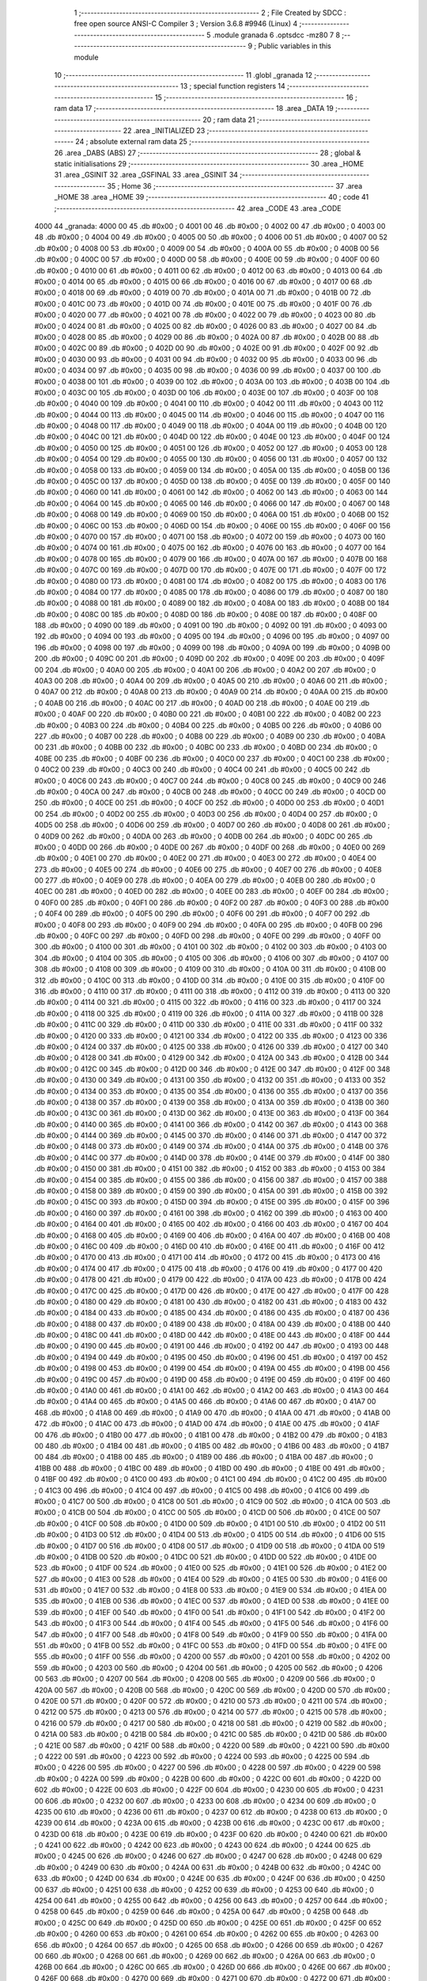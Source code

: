                               1 ;--------------------------------------------------------
                              2 ; File Created by SDCC : free open source ANSI-C Compiler
                              3 ; Version 3.6.8 #9946 (Linux)
                              4 ;--------------------------------------------------------
                              5 	.module granada
                              6 	.optsdcc -mz80
                              7 	
                              8 ;--------------------------------------------------------
                              9 ; Public variables in this module
                             10 ;--------------------------------------------------------
                             11 	.globl _granada
                             12 ;--------------------------------------------------------
                             13 ; special function registers
                             14 ;--------------------------------------------------------
                             15 ;--------------------------------------------------------
                             16 ; ram data
                             17 ;--------------------------------------------------------
                             18 	.area _DATA
                             19 ;--------------------------------------------------------
                             20 ; ram data
                             21 ;--------------------------------------------------------
                             22 	.area _INITIALIZED
                             23 ;--------------------------------------------------------
                             24 ; absolute external ram data
                             25 ;--------------------------------------------------------
                             26 	.area _DABS (ABS)
                             27 ;--------------------------------------------------------
                             28 ; global & static initialisations
                             29 ;--------------------------------------------------------
                             30 	.area _HOME
                             31 	.area _GSINIT
                             32 	.area _GSFINAL
                             33 	.area _GSINIT
                             34 ;--------------------------------------------------------
                             35 ; Home
                             36 ;--------------------------------------------------------
                             37 	.area _HOME
                             38 	.area _HOME
                             39 ;--------------------------------------------------------
                             40 ; code
                             41 ;--------------------------------------------------------
                             42 	.area _CODE
                             43 	.area _CODE
   4000                      44 _granada:
   4000 00                   45 	.db #0x00	; 0
   4001 00                   46 	.db #0x00	; 0
   4002 00                   47 	.db #0x00	; 0
   4003 00                   48 	.db #0x00	; 0
   4004 00                   49 	.db #0x00	; 0
   4005 00                   50 	.db #0x00	; 0
   4006 00                   51 	.db #0x00	; 0
   4007 00                   52 	.db #0x00	; 0
   4008 00                   53 	.db #0x00	; 0
   4009 00                   54 	.db #0x00	; 0
   400A 00                   55 	.db #0x00	; 0
   400B 00                   56 	.db #0x00	; 0
   400C 00                   57 	.db #0x00	; 0
   400D 00                   58 	.db #0x00	; 0
   400E 00                   59 	.db #0x00	; 0
   400F 00                   60 	.db #0x00	; 0
   4010 00                   61 	.db #0x00	; 0
   4011 00                   62 	.db #0x00	; 0
   4012 00                   63 	.db #0x00	; 0
   4013 00                   64 	.db #0x00	; 0
   4014 00                   65 	.db #0x00	; 0
   4015 00                   66 	.db #0x00	; 0
   4016 00                   67 	.db #0x00	; 0
   4017 00                   68 	.db #0x00	; 0
   4018 00                   69 	.db #0x00	; 0
   4019 00                   70 	.db #0x00	; 0
   401A 00                   71 	.db #0x00	; 0
   401B 00                   72 	.db #0x00	; 0
   401C 00                   73 	.db #0x00	; 0
   401D 00                   74 	.db #0x00	; 0
   401E 00                   75 	.db #0x00	; 0
   401F 00                   76 	.db #0x00	; 0
   4020 00                   77 	.db #0x00	; 0
   4021 00                   78 	.db #0x00	; 0
   4022 00                   79 	.db #0x00	; 0
   4023 00                   80 	.db #0x00	; 0
   4024 00                   81 	.db #0x00	; 0
   4025 00                   82 	.db #0x00	; 0
   4026 00                   83 	.db #0x00	; 0
   4027 00                   84 	.db #0x00	; 0
   4028 00                   85 	.db #0x00	; 0
   4029 00                   86 	.db #0x00	; 0
   402A 00                   87 	.db #0x00	; 0
   402B 00                   88 	.db #0x00	; 0
   402C 00                   89 	.db #0x00	; 0
   402D 00                   90 	.db #0x00	; 0
   402E 00                   91 	.db #0x00	; 0
   402F 00                   92 	.db #0x00	; 0
   4030 00                   93 	.db #0x00	; 0
   4031 00                   94 	.db #0x00	; 0
   4032 00                   95 	.db #0x00	; 0
   4033 00                   96 	.db #0x00	; 0
   4034 00                   97 	.db #0x00	; 0
   4035 00                   98 	.db #0x00	; 0
   4036 00                   99 	.db #0x00	; 0
   4037 00                  100 	.db #0x00	; 0
   4038 00                  101 	.db #0x00	; 0
   4039 00                  102 	.db #0x00	; 0
   403A 00                  103 	.db #0x00	; 0
   403B 00                  104 	.db #0x00	; 0
   403C 00                  105 	.db #0x00	; 0
   403D 00                  106 	.db #0x00	; 0
   403E 00                  107 	.db #0x00	; 0
   403F 00                  108 	.db #0x00	; 0
   4040 00                  109 	.db #0x00	; 0
   4041 00                  110 	.db #0x00	; 0
   4042 00                  111 	.db #0x00	; 0
   4043 00                  112 	.db #0x00	; 0
   4044 00                  113 	.db #0x00	; 0
   4045 00                  114 	.db #0x00	; 0
   4046 00                  115 	.db #0x00	; 0
   4047 00                  116 	.db #0x00	; 0
   4048 00                  117 	.db #0x00	; 0
   4049 00                  118 	.db #0x00	; 0
   404A 00                  119 	.db #0x00	; 0
   404B 00                  120 	.db #0x00	; 0
   404C 00                  121 	.db #0x00	; 0
   404D 00                  122 	.db #0x00	; 0
   404E 00                  123 	.db #0x00	; 0
   404F 00                  124 	.db #0x00	; 0
   4050 00                  125 	.db #0x00	; 0
   4051 00                  126 	.db #0x00	; 0
   4052 00                  127 	.db #0x00	; 0
   4053 00                  128 	.db #0x00	; 0
   4054 00                  129 	.db #0x00	; 0
   4055 00                  130 	.db #0x00	; 0
   4056 00                  131 	.db #0x00	; 0
   4057 00                  132 	.db #0x00	; 0
   4058 00                  133 	.db #0x00	; 0
   4059 00                  134 	.db #0x00	; 0
   405A 00                  135 	.db #0x00	; 0
   405B 00                  136 	.db #0x00	; 0
   405C 00                  137 	.db #0x00	; 0
   405D 00                  138 	.db #0x00	; 0
   405E 00                  139 	.db #0x00	; 0
   405F 00                  140 	.db #0x00	; 0
   4060 00                  141 	.db #0x00	; 0
   4061 00                  142 	.db #0x00	; 0
   4062 00                  143 	.db #0x00	; 0
   4063 00                  144 	.db #0x00	; 0
   4064 00                  145 	.db #0x00	; 0
   4065 00                  146 	.db #0x00	; 0
   4066 00                  147 	.db #0x00	; 0
   4067 00                  148 	.db #0x00	; 0
   4068 00                  149 	.db #0x00	; 0
   4069 00                  150 	.db #0x00	; 0
   406A 00                  151 	.db #0x00	; 0
   406B 00                  152 	.db #0x00	; 0
   406C 00                  153 	.db #0x00	; 0
   406D 00                  154 	.db #0x00	; 0
   406E 00                  155 	.db #0x00	; 0
   406F 00                  156 	.db #0x00	; 0
   4070 00                  157 	.db #0x00	; 0
   4071 00                  158 	.db #0x00	; 0
   4072 00                  159 	.db #0x00	; 0
   4073 00                  160 	.db #0x00	; 0
   4074 00                  161 	.db #0x00	; 0
   4075 00                  162 	.db #0x00	; 0
   4076 00                  163 	.db #0x00	; 0
   4077 00                  164 	.db #0x00	; 0
   4078 00                  165 	.db #0x00	; 0
   4079 00                  166 	.db #0x00	; 0
   407A 00                  167 	.db #0x00	; 0
   407B 00                  168 	.db #0x00	; 0
   407C 00                  169 	.db #0x00	; 0
   407D 00                  170 	.db #0x00	; 0
   407E 00                  171 	.db #0x00	; 0
   407F 00                  172 	.db #0x00	; 0
   4080 00                  173 	.db #0x00	; 0
   4081 00                  174 	.db #0x00	; 0
   4082 00                  175 	.db #0x00	; 0
   4083 00                  176 	.db #0x00	; 0
   4084 00                  177 	.db #0x00	; 0
   4085 00                  178 	.db #0x00	; 0
   4086 00                  179 	.db #0x00	; 0
   4087 00                  180 	.db #0x00	; 0
   4088 00                  181 	.db #0x00	; 0
   4089 00                  182 	.db #0x00	; 0
   408A 00                  183 	.db #0x00	; 0
   408B 00                  184 	.db #0x00	; 0
   408C 00                  185 	.db #0x00	; 0
   408D 00                  186 	.db #0x00	; 0
   408E 00                  187 	.db #0x00	; 0
   408F 00                  188 	.db #0x00	; 0
   4090 00                  189 	.db #0x00	; 0
   4091 00                  190 	.db #0x00	; 0
   4092 00                  191 	.db #0x00	; 0
   4093 00                  192 	.db #0x00	; 0
   4094 00                  193 	.db #0x00	; 0
   4095 00                  194 	.db #0x00	; 0
   4096 00                  195 	.db #0x00	; 0
   4097 00                  196 	.db #0x00	; 0
   4098 00                  197 	.db #0x00	; 0
   4099 00                  198 	.db #0x00	; 0
   409A 00                  199 	.db #0x00	; 0
   409B 00                  200 	.db #0x00	; 0
   409C 00                  201 	.db #0x00	; 0
   409D 00                  202 	.db #0x00	; 0
   409E 00                  203 	.db #0x00	; 0
   409F 00                  204 	.db #0x00	; 0
   40A0 00                  205 	.db #0x00	; 0
   40A1 00                  206 	.db #0x00	; 0
   40A2 00                  207 	.db #0x00	; 0
   40A3 00                  208 	.db #0x00	; 0
   40A4 00                  209 	.db #0x00	; 0
   40A5 00                  210 	.db #0x00	; 0
   40A6 00                  211 	.db #0x00	; 0
   40A7 00                  212 	.db #0x00	; 0
   40A8 00                  213 	.db #0x00	; 0
   40A9 00                  214 	.db #0x00	; 0
   40AA 00                  215 	.db #0x00	; 0
   40AB 00                  216 	.db #0x00	; 0
   40AC 00                  217 	.db #0x00	; 0
   40AD 00                  218 	.db #0x00	; 0
   40AE 00                  219 	.db #0x00	; 0
   40AF 00                  220 	.db #0x00	; 0
   40B0 00                  221 	.db #0x00	; 0
   40B1 00                  222 	.db #0x00	; 0
   40B2 00                  223 	.db #0x00	; 0
   40B3 00                  224 	.db #0x00	; 0
   40B4 00                  225 	.db #0x00	; 0
   40B5 00                  226 	.db #0x00	; 0
   40B6 00                  227 	.db #0x00	; 0
   40B7 00                  228 	.db #0x00	; 0
   40B8 00                  229 	.db #0x00	; 0
   40B9 00                  230 	.db #0x00	; 0
   40BA 00                  231 	.db #0x00	; 0
   40BB 00                  232 	.db #0x00	; 0
   40BC 00                  233 	.db #0x00	; 0
   40BD 00                  234 	.db #0x00	; 0
   40BE 00                  235 	.db #0x00	; 0
   40BF 00                  236 	.db #0x00	; 0
   40C0 00                  237 	.db #0x00	; 0
   40C1 00                  238 	.db #0x00	; 0
   40C2 00                  239 	.db #0x00	; 0
   40C3 00                  240 	.db #0x00	; 0
   40C4 00                  241 	.db #0x00	; 0
   40C5 00                  242 	.db #0x00	; 0
   40C6 00                  243 	.db #0x00	; 0
   40C7 00                  244 	.db #0x00	; 0
   40C8 00                  245 	.db #0x00	; 0
   40C9 00                  246 	.db #0x00	; 0
   40CA 00                  247 	.db #0x00	; 0
   40CB 00                  248 	.db #0x00	; 0
   40CC 00                  249 	.db #0x00	; 0
   40CD 00                  250 	.db #0x00	; 0
   40CE 00                  251 	.db #0x00	; 0
   40CF 00                  252 	.db #0x00	; 0
   40D0 00                  253 	.db #0x00	; 0
   40D1 00                  254 	.db #0x00	; 0
   40D2 00                  255 	.db #0x00	; 0
   40D3 00                  256 	.db #0x00	; 0
   40D4 00                  257 	.db #0x00	; 0
   40D5 00                  258 	.db #0x00	; 0
   40D6 00                  259 	.db #0x00	; 0
   40D7 00                  260 	.db #0x00	; 0
   40D8 00                  261 	.db #0x00	; 0
   40D9 00                  262 	.db #0x00	; 0
   40DA 00                  263 	.db #0x00	; 0
   40DB 00                  264 	.db #0x00	; 0
   40DC 00                  265 	.db #0x00	; 0
   40DD 00                  266 	.db #0x00	; 0
   40DE 00                  267 	.db #0x00	; 0
   40DF 00                  268 	.db #0x00	; 0
   40E0 00                  269 	.db #0x00	; 0
   40E1 00                  270 	.db #0x00	; 0
   40E2 00                  271 	.db #0x00	; 0
   40E3 00                  272 	.db #0x00	; 0
   40E4 00                  273 	.db #0x00	; 0
   40E5 00                  274 	.db #0x00	; 0
   40E6 00                  275 	.db #0x00	; 0
   40E7 00                  276 	.db #0x00	; 0
   40E8 00                  277 	.db #0x00	; 0
   40E9 00                  278 	.db #0x00	; 0
   40EA 00                  279 	.db #0x00	; 0
   40EB 00                  280 	.db #0x00	; 0
   40EC 00                  281 	.db #0x00	; 0
   40ED 00                  282 	.db #0x00	; 0
   40EE 00                  283 	.db #0x00	; 0
   40EF 00                  284 	.db #0x00	; 0
   40F0 00                  285 	.db #0x00	; 0
   40F1 00                  286 	.db #0x00	; 0
   40F2 00                  287 	.db #0x00	; 0
   40F3 00                  288 	.db #0x00	; 0
   40F4 00                  289 	.db #0x00	; 0
   40F5 00                  290 	.db #0x00	; 0
   40F6 00                  291 	.db #0x00	; 0
   40F7 00                  292 	.db #0x00	; 0
   40F8 00                  293 	.db #0x00	; 0
   40F9 00                  294 	.db #0x00	; 0
   40FA 00                  295 	.db #0x00	; 0
   40FB 00                  296 	.db #0x00	; 0
   40FC 00                  297 	.db #0x00	; 0
   40FD 00                  298 	.db #0x00	; 0
   40FE 00                  299 	.db #0x00	; 0
   40FF 00                  300 	.db #0x00	; 0
   4100 00                  301 	.db #0x00	; 0
   4101 00                  302 	.db #0x00	; 0
   4102 00                  303 	.db #0x00	; 0
   4103 00                  304 	.db #0x00	; 0
   4104 00                  305 	.db #0x00	; 0
   4105 00                  306 	.db #0x00	; 0
   4106 00                  307 	.db #0x00	; 0
   4107 00                  308 	.db #0x00	; 0
   4108 00                  309 	.db #0x00	; 0
   4109 00                  310 	.db #0x00	; 0
   410A 00                  311 	.db #0x00	; 0
   410B 00                  312 	.db #0x00	; 0
   410C 00                  313 	.db #0x00	; 0
   410D 00                  314 	.db #0x00	; 0
   410E 00                  315 	.db #0x00	; 0
   410F 00                  316 	.db #0x00	; 0
   4110 00                  317 	.db #0x00	; 0
   4111 00                  318 	.db #0x00	; 0
   4112 00                  319 	.db #0x00	; 0
   4113 00                  320 	.db #0x00	; 0
   4114 00                  321 	.db #0x00	; 0
   4115 00                  322 	.db #0x00	; 0
   4116 00                  323 	.db #0x00	; 0
   4117 00                  324 	.db #0x00	; 0
   4118 00                  325 	.db #0x00	; 0
   4119 00                  326 	.db #0x00	; 0
   411A 00                  327 	.db #0x00	; 0
   411B 00                  328 	.db #0x00	; 0
   411C 00                  329 	.db #0x00	; 0
   411D 00                  330 	.db #0x00	; 0
   411E 00                  331 	.db #0x00	; 0
   411F 00                  332 	.db #0x00	; 0
   4120 00                  333 	.db #0x00	; 0
   4121 00                  334 	.db #0x00	; 0
   4122 00                  335 	.db #0x00	; 0
   4123 00                  336 	.db #0x00	; 0
   4124 00                  337 	.db #0x00	; 0
   4125 00                  338 	.db #0x00	; 0
   4126 00                  339 	.db #0x00	; 0
   4127 00                  340 	.db #0x00	; 0
   4128 00                  341 	.db #0x00	; 0
   4129 00                  342 	.db #0x00	; 0
   412A 00                  343 	.db #0x00	; 0
   412B 00                  344 	.db #0x00	; 0
   412C 00                  345 	.db #0x00	; 0
   412D 00                  346 	.db #0x00	; 0
   412E 00                  347 	.db #0x00	; 0
   412F 00                  348 	.db #0x00	; 0
   4130 00                  349 	.db #0x00	; 0
   4131 00                  350 	.db #0x00	; 0
   4132 00                  351 	.db #0x00	; 0
   4133 00                  352 	.db #0x00	; 0
   4134 00                  353 	.db #0x00	; 0
   4135 00                  354 	.db #0x00	; 0
   4136 00                  355 	.db #0x00	; 0
   4137 00                  356 	.db #0x00	; 0
   4138 00                  357 	.db #0x00	; 0
   4139 00                  358 	.db #0x00	; 0
   413A 00                  359 	.db #0x00	; 0
   413B 00                  360 	.db #0x00	; 0
   413C 00                  361 	.db #0x00	; 0
   413D 00                  362 	.db #0x00	; 0
   413E 00                  363 	.db #0x00	; 0
   413F 00                  364 	.db #0x00	; 0
   4140 00                  365 	.db #0x00	; 0
   4141 00                  366 	.db #0x00	; 0
   4142 00                  367 	.db #0x00	; 0
   4143 00                  368 	.db #0x00	; 0
   4144 00                  369 	.db #0x00	; 0
   4145 00                  370 	.db #0x00	; 0
   4146 00                  371 	.db #0x00	; 0
   4147 00                  372 	.db #0x00	; 0
   4148 00                  373 	.db #0x00	; 0
   4149 00                  374 	.db #0x00	; 0
   414A 00                  375 	.db #0x00	; 0
   414B 00                  376 	.db #0x00	; 0
   414C 00                  377 	.db #0x00	; 0
   414D 00                  378 	.db #0x00	; 0
   414E 00                  379 	.db #0x00	; 0
   414F 00                  380 	.db #0x00	; 0
   4150 00                  381 	.db #0x00	; 0
   4151 00                  382 	.db #0x00	; 0
   4152 00                  383 	.db #0x00	; 0
   4153 00                  384 	.db #0x00	; 0
   4154 00                  385 	.db #0x00	; 0
   4155 00                  386 	.db #0x00	; 0
   4156 00                  387 	.db #0x00	; 0
   4157 00                  388 	.db #0x00	; 0
   4158 00                  389 	.db #0x00	; 0
   4159 00                  390 	.db #0x00	; 0
   415A 00                  391 	.db #0x00	; 0
   415B 00                  392 	.db #0x00	; 0
   415C 00                  393 	.db #0x00	; 0
   415D 00                  394 	.db #0x00	; 0
   415E 00                  395 	.db #0x00	; 0
   415F 00                  396 	.db #0x00	; 0
   4160 00                  397 	.db #0x00	; 0
   4161 00                  398 	.db #0x00	; 0
   4162 00                  399 	.db #0x00	; 0
   4163 00                  400 	.db #0x00	; 0
   4164 00                  401 	.db #0x00	; 0
   4165 00                  402 	.db #0x00	; 0
   4166 00                  403 	.db #0x00	; 0
   4167 00                  404 	.db #0x00	; 0
   4168 00                  405 	.db #0x00	; 0
   4169 00                  406 	.db #0x00	; 0
   416A 00                  407 	.db #0x00	; 0
   416B 00                  408 	.db #0x00	; 0
   416C 00                  409 	.db #0x00	; 0
   416D 00                  410 	.db #0x00	; 0
   416E 00                  411 	.db #0x00	; 0
   416F 00                  412 	.db #0x00	; 0
   4170 00                  413 	.db #0x00	; 0
   4171 00                  414 	.db #0x00	; 0
   4172 00                  415 	.db #0x00	; 0
   4173 00                  416 	.db #0x00	; 0
   4174 00                  417 	.db #0x00	; 0
   4175 00                  418 	.db #0x00	; 0
   4176 00                  419 	.db #0x00	; 0
   4177 00                  420 	.db #0x00	; 0
   4178 00                  421 	.db #0x00	; 0
   4179 00                  422 	.db #0x00	; 0
   417A 00                  423 	.db #0x00	; 0
   417B 00                  424 	.db #0x00	; 0
   417C 00                  425 	.db #0x00	; 0
   417D 00                  426 	.db #0x00	; 0
   417E 00                  427 	.db #0x00	; 0
   417F 00                  428 	.db #0x00	; 0
   4180 00                  429 	.db #0x00	; 0
   4181 00                  430 	.db #0x00	; 0
   4182 00                  431 	.db #0x00	; 0
   4183 00                  432 	.db #0x00	; 0
   4184 00                  433 	.db #0x00	; 0
   4185 00                  434 	.db #0x00	; 0
   4186 00                  435 	.db #0x00	; 0
   4187 00                  436 	.db #0x00	; 0
   4188 00                  437 	.db #0x00	; 0
   4189 00                  438 	.db #0x00	; 0
   418A 00                  439 	.db #0x00	; 0
   418B 00                  440 	.db #0x00	; 0
   418C 00                  441 	.db #0x00	; 0
   418D 00                  442 	.db #0x00	; 0
   418E 00                  443 	.db #0x00	; 0
   418F 00                  444 	.db #0x00	; 0
   4190 00                  445 	.db #0x00	; 0
   4191 00                  446 	.db #0x00	; 0
   4192 00                  447 	.db #0x00	; 0
   4193 00                  448 	.db #0x00	; 0
   4194 00                  449 	.db #0x00	; 0
   4195 00                  450 	.db #0x00	; 0
   4196 00                  451 	.db #0x00	; 0
   4197 00                  452 	.db #0x00	; 0
   4198 00                  453 	.db #0x00	; 0
   4199 00                  454 	.db #0x00	; 0
   419A 00                  455 	.db #0x00	; 0
   419B 00                  456 	.db #0x00	; 0
   419C 00                  457 	.db #0x00	; 0
   419D 00                  458 	.db #0x00	; 0
   419E 00                  459 	.db #0x00	; 0
   419F 00                  460 	.db #0x00	; 0
   41A0 00                  461 	.db #0x00	; 0
   41A1 00                  462 	.db #0x00	; 0
   41A2 00                  463 	.db #0x00	; 0
   41A3 00                  464 	.db #0x00	; 0
   41A4 00                  465 	.db #0x00	; 0
   41A5 00                  466 	.db #0x00	; 0
   41A6 00                  467 	.db #0x00	; 0
   41A7 00                  468 	.db #0x00	; 0
   41A8 00                  469 	.db #0x00	; 0
   41A9 00                  470 	.db #0x00	; 0
   41AA 00                  471 	.db #0x00	; 0
   41AB 00                  472 	.db #0x00	; 0
   41AC 00                  473 	.db #0x00	; 0
   41AD 00                  474 	.db #0x00	; 0
   41AE 00                  475 	.db #0x00	; 0
   41AF 00                  476 	.db #0x00	; 0
   41B0 00                  477 	.db #0x00	; 0
   41B1 00                  478 	.db #0x00	; 0
   41B2 00                  479 	.db #0x00	; 0
   41B3 00                  480 	.db #0x00	; 0
   41B4 00                  481 	.db #0x00	; 0
   41B5 00                  482 	.db #0x00	; 0
   41B6 00                  483 	.db #0x00	; 0
   41B7 00                  484 	.db #0x00	; 0
   41B8 00                  485 	.db #0x00	; 0
   41B9 00                  486 	.db #0x00	; 0
   41BA 00                  487 	.db #0x00	; 0
   41BB 00                  488 	.db #0x00	; 0
   41BC 00                  489 	.db #0x00	; 0
   41BD 00                  490 	.db #0x00	; 0
   41BE 00                  491 	.db #0x00	; 0
   41BF 00                  492 	.db #0x00	; 0
   41C0 00                  493 	.db #0x00	; 0
   41C1 00                  494 	.db #0x00	; 0
   41C2 00                  495 	.db #0x00	; 0
   41C3 00                  496 	.db #0x00	; 0
   41C4 00                  497 	.db #0x00	; 0
   41C5 00                  498 	.db #0x00	; 0
   41C6 00                  499 	.db #0x00	; 0
   41C7 00                  500 	.db #0x00	; 0
   41C8 00                  501 	.db #0x00	; 0
   41C9 00                  502 	.db #0x00	; 0
   41CA 00                  503 	.db #0x00	; 0
   41CB 00                  504 	.db #0x00	; 0
   41CC 00                  505 	.db #0x00	; 0
   41CD 00                  506 	.db #0x00	; 0
   41CE 00                  507 	.db #0x00	; 0
   41CF 00                  508 	.db #0x00	; 0
   41D0 00                  509 	.db #0x00	; 0
   41D1 00                  510 	.db #0x00	; 0
   41D2 00                  511 	.db #0x00	; 0
   41D3 00                  512 	.db #0x00	; 0
   41D4 00                  513 	.db #0x00	; 0
   41D5 00                  514 	.db #0x00	; 0
   41D6 00                  515 	.db #0x00	; 0
   41D7 00                  516 	.db #0x00	; 0
   41D8 00                  517 	.db #0x00	; 0
   41D9 00                  518 	.db #0x00	; 0
   41DA 00                  519 	.db #0x00	; 0
   41DB 00                  520 	.db #0x00	; 0
   41DC 00                  521 	.db #0x00	; 0
   41DD 00                  522 	.db #0x00	; 0
   41DE 00                  523 	.db #0x00	; 0
   41DF 00                  524 	.db #0x00	; 0
   41E0 00                  525 	.db #0x00	; 0
   41E1 00                  526 	.db #0x00	; 0
   41E2 00                  527 	.db #0x00	; 0
   41E3 00                  528 	.db #0x00	; 0
   41E4 00                  529 	.db #0x00	; 0
   41E5 00                  530 	.db #0x00	; 0
   41E6 00                  531 	.db #0x00	; 0
   41E7 00                  532 	.db #0x00	; 0
   41E8 00                  533 	.db #0x00	; 0
   41E9 00                  534 	.db #0x00	; 0
   41EA 00                  535 	.db #0x00	; 0
   41EB 00                  536 	.db #0x00	; 0
   41EC 00                  537 	.db #0x00	; 0
   41ED 00                  538 	.db #0x00	; 0
   41EE 00                  539 	.db #0x00	; 0
   41EF 00                  540 	.db #0x00	; 0
   41F0 00                  541 	.db #0x00	; 0
   41F1 00                  542 	.db #0x00	; 0
   41F2 00                  543 	.db #0x00	; 0
   41F3 00                  544 	.db #0x00	; 0
   41F4 00                  545 	.db #0x00	; 0
   41F5 00                  546 	.db #0x00	; 0
   41F6 00                  547 	.db #0x00	; 0
   41F7 00                  548 	.db #0x00	; 0
   41F8 00                  549 	.db #0x00	; 0
   41F9 00                  550 	.db #0x00	; 0
   41FA 00                  551 	.db #0x00	; 0
   41FB 00                  552 	.db #0x00	; 0
   41FC 00                  553 	.db #0x00	; 0
   41FD 00                  554 	.db #0x00	; 0
   41FE 00                  555 	.db #0x00	; 0
   41FF 00                  556 	.db #0x00	; 0
   4200 00                  557 	.db #0x00	; 0
   4201 00                  558 	.db #0x00	; 0
   4202 00                  559 	.db #0x00	; 0
   4203 00                  560 	.db #0x00	; 0
   4204 00                  561 	.db #0x00	; 0
   4205 00                  562 	.db #0x00	; 0
   4206 00                  563 	.db #0x00	; 0
   4207 00                  564 	.db #0x00	; 0
   4208 00                  565 	.db #0x00	; 0
   4209 00                  566 	.db #0x00	; 0
   420A 00                  567 	.db #0x00	; 0
   420B 00                  568 	.db #0x00	; 0
   420C 00                  569 	.db #0x00	; 0
   420D 00                  570 	.db #0x00	; 0
   420E 00                  571 	.db #0x00	; 0
   420F 00                  572 	.db #0x00	; 0
   4210 00                  573 	.db #0x00	; 0
   4211 00                  574 	.db #0x00	; 0
   4212 00                  575 	.db #0x00	; 0
   4213 00                  576 	.db #0x00	; 0
   4214 00                  577 	.db #0x00	; 0
   4215 00                  578 	.db #0x00	; 0
   4216 00                  579 	.db #0x00	; 0
   4217 00                  580 	.db #0x00	; 0
   4218 00                  581 	.db #0x00	; 0
   4219 00                  582 	.db #0x00	; 0
   421A 00                  583 	.db #0x00	; 0
   421B 00                  584 	.db #0x00	; 0
   421C 00                  585 	.db #0x00	; 0
   421D 00                  586 	.db #0x00	; 0
   421E 00                  587 	.db #0x00	; 0
   421F 00                  588 	.db #0x00	; 0
   4220 00                  589 	.db #0x00	; 0
   4221 00                  590 	.db #0x00	; 0
   4222 00                  591 	.db #0x00	; 0
   4223 00                  592 	.db #0x00	; 0
   4224 00                  593 	.db #0x00	; 0
   4225 00                  594 	.db #0x00	; 0
   4226 00                  595 	.db #0x00	; 0
   4227 00                  596 	.db #0x00	; 0
   4228 00                  597 	.db #0x00	; 0
   4229 00                  598 	.db #0x00	; 0
   422A 00                  599 	.db #0x00	; 0
   422B 00                  600 	.db #0x00	; 0
   422C 00                  601 	.db #0x00	; 0
   422D 00                  602 	.db #0x00	; 0
   422E 00                  603 	.db #0x00	; 0
   422F 00                  604 	.db #0x00	; 0
   4230 00                  605 	.db #0x00	; 0
   4231 00                  606 	.db #0x00	; 0
   4232 00                  607 	.db #0x00	; 0
   4233 00                  608 	.db #0x00	; 0
   4234 00                  609 	.db #0x00	; 0
   4235 00                  610 	.db #0x00	; 0
   4236 00                  611 	.db #0x00	; 0
   4237 00                  612 	.db #0x00	; 0
   4238 00                  613 	.db #0x00	; 0
   4239 00                  614 	.db #0x00	; 0
   423A 00                  615 	.db #0x00	; 0
   423B 00                  616 	.db #0x00	; 0
   423C 00                  617 	.db #0x00	; 0
   423D 00                  618 	.db #0x00	; 0
   423E 00                  619 	.db #0x00	; 0
   423F 00                  620 	.db #0x00	; 0
   4240 00                  621 	.db #0x00	; 0
   4241 00                  622 	.db #0x00	; 0
   4242 00                  623 	.db #0x00	; 0
   4243 00                  624 	.db #0x00	; 0
   4244 00                  625 	.db #0x00	; 0
   4245 00                  626 	.db #0x00	; 0
   4246 00                  627 	.db #0x00	; 0
   4247 00                  628 	.db #0x00	; 0
   4248 00                  629 	.db #0x00	; 0
   4249 00                  630 	.db #0x00	; 0
   424A 00                  631 	.db #0x00	; 0
   424B 00                  632 	.db #0x00	; 0
   424C 00                  633 	.db #0x00	; 0
   424D 00                  634 	.db #0x00	; 0
   424E 00                  635 	.db #0x00	; 0
   424F 00                  636 	.db #0x00	; 0
   4250 00                  637 	.db #0x00	; 0
   4251 00                  638 	.db #0x00	; 0
   4252 00                  639 	.db #0x00	; 0
   4253 00                  640 	.db #0x00	; 0
   4254 00                  641 	.db #0x00	; 0
   4255 00                  642 	.db #0x00	; 0
   4256 00                  643 	.db #0x00	; 0
   4257 00                  644 	.db #0x00	; 0
   4258 00                  645 	.db #0x00	; 0
   4259 00                  646 	.db #0x00	; 0
   425A 00                  647 	.db #0x00	; 0
   425B 00                  648 	.db #0x00	; 0
   425C 00                  649 	.db #0x00	; 0
   425D 00                  650 	.db #0x00	; 0
   425E 00                  651 	.db #0x00	; 0
   425F 00                  652 	.db #0x00	; 0
   4260 00                  653 	.db #0x00	; 0
   4261 00                  654 	.db #0x00	; 0
   4262 00                  655 	.db #0x00	; 0
   4263 00                  656 	.db #0x00	; 0
   4264 00                  657 	.db #0x00	; 0
   4265 00                  658 	.db #0x00	; 0
   4266 00                  659 	.db #0x00	; 0
   4267 00                  660 	.db #0x00	; 0
   4268 00                  661 	.db #0x00	; 0
   4269 00                  662 	.db #0x00	; 0
   426A 00                  663 	.db #0x00	; 0
   426B 00                  664 	.db #0x00	; 0
   426C 00                  665 	.db #0x00	; 0
   426D 00                  666 	.db #0x00	; 0
   426E 00                  667 	.db #0x00	; 0
   426F 00                  668 	.db #0x00	; 0
   4270 00                  669 	.db #0x00	; 0
   4271 00                  670 	.db #0x00	; 0
   4272 00                  671 	.db #0x00	; 0
   4273 00                  672 	.db #0x00	; 0
   4274 00                  673 	.db #0x00	; 0
   4275 00                  674 	.db #0x00	; 0
   4276 00                  675 	.db #0x00	; 0
   4277 00                  676 	.db #0x00	; 0
   4278 00                  677 	.db #0x00	; 0
   4279 00                  678 	.db #0x00	; 0
   427A 00                  679 	.db #0x00	; 0
   427B 00                  680 	.db #0x00	; 0
   427C 00                  681 	.db #0x00	; 0
   427D 00                  682 	.db #0x00	; 0
   427E 00                  683 	.db #0x00	; 0
   427F 00                  684 	.db #0x00	; 0
   4280 00                  685 	.db #0x00	; 0
   4281 00                  686 	.db #0x00	; 0
   4282 00                  687 	.db #0x00	; 0
   4283 00                  688 	.db #0x00	; 0
   4284 00                  689 	.db #0x00	; 0
   4285 00                  690 	.db #0x00	; 0
   4286 00                  691 	.db #0x00	; 0
   4287 00                  692 	.db #0x00	; 0
   4288 00                  693 	.db #0x00	; 0
   4289 00                  694 	.db #0x00	; 0
   428A 00                  695 	.db #0x00	; 0
   428B 00                  696 	.db #0x00	; 0
   428C 00                  697 	.db #0x00	; 0
   428D 00                  698 	.db #0x00	; 0
   428E 00                  699 	.db #0x00	; 0
   428F 00                  700 	.db #0x00	; 0
   4290 00                  701 	.db #0x00	; 0
   4291 00                  702 	.db #0x00	; 0
   4292 00                  703 	.db #0x00	; 0
   4293 00                  704 	.db #0x00	; 0
   4294 00                  705 	.db #0x00	; 0
   4295 00                  706 	.db #0x00	; 0
   4296 00                  707 	.db #0x00	; 0
   4297 00                  708 	.db #0x00	; 0
   4298 00                  709 	.db #0x00	; 0
   4299 00                  710 	.db #0x00	; 0
   429A 00                  711 	.db #0x00	; 0
   429B 00                  712 	.db #0x00	; 0
   429C 00                  713 	.db #0x00	; 0
   429D 00                  714 	.db #0x00	; 0
   429E 00                  715 	.db #0x00	; 0
   429F 00                  716 	.db #0x00	; 0
   42A0 00                  717 	.db #0x00	; 0
   42A1 00                  718 	.db #0x00	; 0
   42A2 00                  719 	.db #0x00	; 0
   42A3 00                  720 	.db #0x00	; 0
   42A4 00                  721 	.db #0x00	; 0
   42A5 00                  722 	.db #0x00	; 0
   42A6 00                  723 	.db #0x00	; 0
   42A7 00                  724 	.db #0x00	; 0
   42A8 00                  725 	.db #0x00	; 0
   42A9 00                  726 	.db #0x00	; 0
   42AA 00                  727 	.db #0x00	; 0
   42AB 00                  728 	.db #0x00	; 0
   42AC 00                  729 	.db #0x00	; 0
   42AD 00                  730 	.db #0x00	; 0
   42AE 00                  731 	.db #0x00	; 0
   42AF 00                  732 	.db #0x00	; 0
   42B0 00                  733 	.db #0x00	; 0
   42B1 00                  734 	.db #0x00	; 0
   42B2 00                  735 	.db #0x00	; 0
   42B3 00                  736 	.db #0x00	; 0
   42B4 00                  737 	.db #0x00	; 0
   42B5 00                  738 	.db #0x00	; 0
   42B6 00                  739 	.db #0x00	; 0
   42B7 00                  740 	.db #0x00	; 0
   42B8 00                  741 	.db #0x00	; 0
   42B9 00                  742 	.db #0x00	; 0
   42BA 00                  743 	.db #0x00	; 0
   42BB 00                  744 	.db #0x00	; 0
   42BC 00                  745 	.db #0x00	; 0
   42BD 00                  746 	.db #0x00	; 0
   42BE 00                  747 	.db #0x00	; 0
   42BF 00                  748 	.db #0x00	; 0
   42C0 00                  749 	.db #0x00	; 0
   42C1 00                  750 	.db #0x00	; 0
   42C2 00                  751 	.db #0x00	; 0
   42C3 00                  752 	.db #0x00	; 0
   42C4 00                  753 	.db #0x00	; 0
   42C5 00                  754 	.db #0x00	; 0
   42C6 00                  755 	.db #0x00	; 0
   42C7 00                  756 	.db #0x00	; 0
   42C8 00                  757 	.db #0x00	; 0
   42C9 00                  758 	.db #0x00	; 0
   42CA 00                  759 	.db #0x00	; 0
   42CB 00                  760 	.db #0x00	; 0
   42CC 00                  761 	.db #0x00	; 0
   42CD 00                  762 	.db #0x00	; 0
   42CE 00                  763 	.db #0x00	; 0
   42CF 00                  764 	.db #0x00	; 0
   42D0 00                  765 	.db #0x00	; 0
   42D1 00                  766 	.db #0x00	; 0
   42D2 00                  767 	.db #0x00	; 0
   42D3 00                  768 	.db #0x00	; 0
   42D4 00                  769 	.db #0x00	; 0
   42D5 00                  770 	.db #0x00	; 0
   42D6 00                  771 	.db #0x00	; 0
   42D7 00                  772 	.db #0x00	; 0
   42D8 00                  773 	.db #0x00	; 0
   42D9 00                  774 	.db #0x00	; 0
   42DA 00                  775 	.db #0x00	; 0
   42DB 00                  776 	.db #0x00	; 0
   42DC 00                  777 	.db #0x00	; 0
   42DD 00                  778 	.db #0x00	; 0
   42DE 00                  779 	.db #0x00	; 0
   42DF 00                  780 	.db #0x00	; 0
   42E0 00                  781 	.db #0x00	; 0
   42E1 00                  782 	.db #0x00	; 0
   42E2 00                  783 	.db #0x00	; 0
   42E3 00                  784 	.db #0x00	; 0
   42E4 00                  785 	.db #0x00	; 0
   42E5 00                  786 	.db #0x00	; 0
   42E6 00                  787 	.db #0x00	; 0
   42E7 00                  788 	.db #0x00	; 0
   42E8 00                  789 	.db #0x00	; 0
   42E9 00                  790 	.db #0x00	; 0
   42EA 00                  791 	.db #0x00	; 0
   42EB 00                  792 	.db #0x00	; 0
   42EC 00                  793 	.db #0x00	; 0
   42ED 00                  794 	.db #0x00	; 0
   42EE 00                  795 	.db #0x00	; 0
   42EF 00                  796 	.db #0x00	; 0
   42F0 00                  797 	.db #0x00	; 0
   42F1 00                  798 	.db #0x00	; 0
   42F2 00                  799 	.db #0x00	; 0
   42F3 00                  800 	.db #0x00	; 0
   42F4 00                  801 	.db #0x00	; 0
   42F5 00                  802 	.db #0x00	; 0
   42F6 00                  803 	.db #0x00	; 0
   42F7 00                  804 	.db #0x00	; 0
   42F8 00                  805 	.db #0x00	; 0
   42F9 00                  806 	.db #0x00	; 0
   42FA 00                  807 	.db #0x00	; 0
   42FB 00                  808 	.db #0x00	; 0
   42FC 00                  809 	.db #0x00	; 0
   42FD 00                  810 	.db #0x00	; 0
   42FE 00                  811 	.db #0x00	; 0
   42FF 00                  812 	.db #0x00	; 0
   4300 00                  813 	.db #0x00	; 0
   4301 00                  814 	.db #0x00	; 0
   4302 00                  815 	.db #0x00	; 0
   4303 00                  816 	.db #0x00	; 0
   4304 00                  817 	.db #0x00	; 0
   4305 00                  818 	.db #0x00	; 0
   4306 00                  819 	.db #0x00	; 0
   4307 00                  820 	.db #0x00	; 0
   4308 00                  821 	.db #0x00	; 0
   4309 00                  822 	.db #0x00	; 0
   430A 00                  823 	.db #0x00	; 0
   430B 00                  824 	.db #0x00	; 0
   430C 00                  825 	.db #0x00	; 0
   430D 00                  826 	.db #0x00	; 0
   430E 00                  827 	.db #0x00	; 0
   430F 00                  828 	.db #0x00	; 0
   4310 00                  829 	.db #0x00	; 0
   4311 00                  830 	.db #0x00	; 0
   4312 00                  831 	.db #0x00	; 0
   4313 00                  832 	.db #0x00	; 0
   4314 00                  833 	.db #0x00	; 0
   4315 00                  834 	.db #0x00	; 0
   4316 00                  835 	.db #0x00	; 0
   4317 00                  836 	.db #0x00	; 0
   4318 00                  837 	.db #0x00	; 0
   4319 00                  838 	.db #0x00	; 0
   431A 00                  839 	.db #0x00	; 0
   431B 00                  840 	.db #0x00	; 0
   431C 00                  841 	.db #0x00	; 0
   431D 00                  842 	.db #0x00	; 0
   431E 00                  843 	.db #0x00	; 0
   431F 00                  844 	.db #0x00	; 0
   4320 00                  845 	.db #0x00	; 0
   4321 00                  846 	.db #0x00	; 0
   4322 00                  847 	.db #0x00	; 0
   4323 00                  848 	.db #0x00	; 0
   4324 00                  849 	.db #0x00	; 0
   4325 00                  850 	.db #0x00	; 0
   4326 00                  851 	.db #0x00	; 0
   4327 00                  852 	.db #0x00	; 0
   4328 00                  853 	.db #0x00	; 0
   4329 00                  854 	.db #0x00	; 0
   432A 00                  855 	.db #0x00	; 0
   432B 00                  856 	.db #0x00	; 0
   432C 00                  857 	.db #0x00	; 0
   432D 00                  858 	.db #0x00	; 0
   432E 00                  859 	.db #0x00	; 0
   432F 00                  860 	.db #0x00	; 0
   4330 00                  861 	.db #0x00	; 0
   4331 00                  862 	.db #0x00	; 0
   4332 00                  863 	.db #0x00	; 0
   4333 00                  864 	.db #0x00	; 0
   4334 00                  865 	.db #0x00	; 0
   4335 00                  866 	.db #0x00	; 0
   4336 00                  867 	.db #0x00	; 0
   4337 00                  868 	.db #0x00	; 0
   4338 00                  869 	.db #0x00	; 0
   4339 00                  870 	.db #0x00	; 0
   433A 00                  871 	.db #0x00	; 0
   433B 00                  872 	.db #0x00	; 0
   433C 00                  873 	.db #0x00	; 0
   433D 00                  874 	.db #0x00	; 0
   433E 00                  875 	.db #0x00	; 0
   433F 00                  876 	.db #0x00	; 0
   4340 00                  877 	.db #0x00	; 0
   4341 00                  878 	.db #0x00	; 0
   4342 00                  879 	.db #0x00	; 0
   4343 00                  880 	.db #0x00	; 0
   4344 00                  881 	.db #0x00	; 0
   4345 00                  882 	.db #0x00	; 0
   4346 00                  883 	.db #0x00	; 0
   4347 00                  884 	.db #0x00	; 0
   4348 00                  885 	.db #0x00	; 0
   4349 00                  886 	.db #0x00	; 0
   434A 00                  887 	.db #0x00	; 0
   434B 00                  888 	.db #0x00	; 0
   434C 00                  889 	.db #0x00	; 0
   434D 00                  890 	.db #0x00	; 0
   434E 00                  891 	.db #0x00	; 0
   434F 00                  892 	.db #0x00	; 0
   4350 00                  893 	.db #0x00	; 0
   4351 00                  894 	.db #0x00	; 0
   4352 00                  895 	.db #0x00	; 0
   4353 00                  896 	.db #0x00	; 0
   4354 00                  897 	.db #0x00	; 0
   4355 00                  898 	.db #0x00	; 0
   4356 00                  899 	.db #0x00	; 0
   4357 00                  900 	.db #0x00	; 0
   4358 00                  901 	.db #0x00	; 0
   4359 00                  902 	.db #0x00	; 0
   435A 00                  903 	.db #0x00	; 0
   435B 00                  904 	.db #0x00	; 0
   435C 00                  905 	.db #0x00	; 0
   435D 00                  906 	.db #0x00	; 0
   435E 00                  907 	.db #0x00	; 0
   435F 00                  908 	.db #0x00	; 0
   4360 00                  909 	.db #0x00	; 0
   4361 00                  910 	.db #0x00	; 0
   4362 00                  911 	.db #0x00	; 0
   4363 00                  912 	.db #0x00	; 0
   4364 00                  913 	.db #0x00	; 0
   4365 00                  914 	.db #0x00	; 0
   4366 00                  915 	.db #0x00	; 0
   4367 00                  916 	.db #0x00	; 0
   4368 00                  917 	.db #0x00	; 0
   4369 00                  918 	.db #0x00	; 0
   436A 00                  919 	.db #0x00	; 0
   436B 00                  920 	.db #0x00	; 0
   436C 00                  921 	.db #0x00	; 0
   436D 00                  922 	.db #0x00	; 0
   436E 00                  923 	.db #0x00	; 0
   436F 00                  924 	.db #0x00	; 0
   4370 00                  925 	.db #0x00	; 0
   4371 00                  926 	.db #0x00	; 0
   4372 00                  927 	.db #0x00	; 0
   4373 00                  928 	.db #0x00	; 0
   4374 00                  929 	.db #0x00	; 0
   4375 00                  930 	.db #0x00	; 0
   4376 00                  931 	.db #0x00	; 0
   4377 00                  932 	.db #0x00	; 0
   4378 00                  933 	.db #0x00	; 0
   4379 00                  934 	.db #0x00	; 0
   437A 00                  935 	.db #0x00	; 0
   437B 00                  936 	.db #0x00	; 0
   437C 00                  937 	.db #0x00	; 0
   437D 00                  938 	.db #0x00	; 0
   437E 00                  939 	.db #0x00	; 0
   437F 00                  940 	.db #0x00	; 0
   4380 00                  941 	.db #0x00	; 0
   4381 00                  942 	.db #0x00	; 0
   4382 00                  943 	.db #0x00	; 0
   4383 00                  944 	.db #0x00	; 0
   4384 00                  945 	.db #0x00	; 0
   4385 00                  946 	.db #0x00	; 0
   4386 00                  947 	.db #0x00	; 0
   4387 00                  948 	.db #0x00	; 0
   4388 00                  949 	.db #0x00	; 0
   4389 00                  950 	.db #0x00	; 0
   438A 00                  951 	.db #0x00	; 0
   438B 00                  952 	.db #0x00	; 0
   438C 00                  953 	.db #0x00	; 0
   438D 00                  954 	.db #0x00	; 0
   438E 00                  955 	.db #0x00	; 0
   438F 00                  956 	.db #0x00	; 0
   4390 00                  957 	.db #0x00	; 0
   4391 00                  958 	.db #0x00	; 0
   4392 00                  959 	.db #0x00	; 0
   4393 00                  960 	.db #0x00	; 0
   4394 00                  961 	.db #0x00	; 0
   4395 00                  962 	.db #0x00	; 0
   4396 00                  963 	.db #0x00	; 0
   4397 00                  964 	.db #0x00	; 0
   4398 00                  965 	.db #0x00	; 0
   4399 00                  966 	.db #0x00	; 0
   439A 00                  967 	.db #0x00	; 0
   439B 00                  968 	.db #0x00	; 0
   439C 00                  969 	.db #0x00	; 0
   439D 00                  970 	.db #0x00	; 0
   439E 00                  971 	.db #0x00	; 0
   439F 00                  972 	.db #0x00	; 0
   43A0 00                  973 	.db #0x00	; 0
   43A1 00                  974 	.db #0x00	; 0
   43A2 00                  975 	.db #0x00	; 0
   43A3 00                  976 	.db #0x00	; 0
   43A4 00                  977 	.db #0x00	; 0
   43A5 00                  978 	.db #0x00	; 0
   43A6 00                  979 	.db #0x00	; 0
   43A7 00                  980 	.db #0x00	; 0
   43A8 00                  981 	.db #0x00	; 0
   43A9 00                  982 	.db #0x00	; 0
   43AA 00                  983 	.db #0x00	; 0
   43AB 00                  984 	.db #0x00	; 0
   43AC 00                  985 	.db #0x00	; 0
   43AD 00                  986 	.db #0x00	; 0
   43AE 00                  987 	.db #0x00	; 0
   43AF 00                  988 	.db #0x00	; 0
   43B0 00                  989 	.db #0x00	; 0
   43B1 00                  990 	.db #0x00	; 0
   43B2 00                  991 	.db #0x00	; 0
   43B3 00                  992 	.db #0x00	; 0
   43B4 00                  993 	.db #0x00	; 0
   43B5 00                  994 	.db #0x00	; 0
   43B6 00                  995 	.db #0x00	; 0
   43B7 00                  996 	.db #0x00	; 0
   43B8 00                  997 	.db #0x00	; 0
   43B9 00                  998 	.db #0x00	; 0
   43BA 00                  999 	.db #0x00	; 0
   43BB 00                 1000 	.db #0x00	; 0
   43BC 00                 1001 	.db #0x00	; 0
   43BD 00                 1002 	.db #0x00	; 0
   43BE 00                 1003 	.db #0x00	; 0
   43BF 00                 1004 	.db #0x00	; 0
   43C0 00                 1005 	.db #0x00	; 0
   43C1 00                 1006 	.db #0x00	; 0
   43C2 00                 1007 	.db #0x00	; 0
   43C3 00                 1008 	.db #0x00	; 0
   43C4 00                 1009 	.db #0x00	; 0
   43C5 00                 1010 	.db #0x00	; 0
   43C6 00                 1011 	.db #0x00	; 0
   43C7 00                 1012 	.db #0x00	; 0
   43C8 00                 1013 	.db #0x00	; 0
   43C9 00                 1014 	.db #0x00	; 0
   43CA 00                 1015 	.db #0x00	; 0
   43CB 00                 1016 	.db #0x00	; 0
   43CC 00                 1017 	.db #0x00	; 0
   43CD 00                 1018 	.db #0x00	; 0
   43CE 00                 1019 	.db #0x00	; 0
   43CF 00                 1020 	.db #0x00	; 0
   43D0 00                 1021 	.db #0x00	; 0
   43D1 00                 1022 	.db #0x00	; 0
   43D2 00                 1023 	.db #0x00	; 0
   43D3 00                 1024 	.db #0x00	; 0
   43D4 00                 1025 	.db #0x00	; 0
   43D5 00                 1026 	.db #0x00	; 0
   43D6 00                 1027 	.db #0x00	; 0
   43D7 00                 1028 	.db #0x00	; 0
   43D8 00                 1029 	.db #0x00	; 0
   43D9 00                 1030 	.db #0x00	; 0
   43DA 00                 1031 	.db #0x00	; 0
   43DB 00                 1032 	.db #0x00	; 0
   43DC 00                 1033 	.db #0x00	; 0
   43DD 00                 1034 	.db #0x00	; 0
   43DE 00                 1035 	.db #0x00	; 0
   43DF 00                 1036 	.db #0x00	; 0
   43E0 00                 1037 	.db #0x00	; 0
   43E1 00                 1038 	.db #0x00	; 0
   43E2 00                 1039 	.db #0x00	; 0
   43E3 00                 1040 	.db #0x00	; 0
   43E4 00                 1041 	.db #0x00	; 0
   43E5 00                 1042 	.db #0x00	; 0
   43E6 00                 1043 	.db #0x00	; 0
   43E7 00                 1044 	.db #0x00	; 0
   43E8 00                 1045 	.db #0x00	; 0
   43E9 00                 1046 	.db #0x00	; 0
   43EA 00                 1047 	.db #0x00	; 0
   43EB 00                 1048 	.db #0x00	; 0
   43EC 00                 1049 	.db #0x00	; 0
   43ED 00                 1050 	.db #0x00	; 0
   43EE 00                 1051 	.db #0x00	; 0
   43EF 00                 1052 	.db #0x00	; 0
   43F0 00                 1053 	.db #0x00	; 0
   43F1 00                 1054 	.db #0x00	; 0
   43F2 00                 1055 	.db #0x00	; 0
   43F3 00                 1056 	.db #0x00	; 0
   43F4 00                 1057 	.db #0x00	; 0
   43F5 00                 1058 	.db #0x00	; 0
   43F6 00                 1059 	.db #0x00	; 0
   43F7 00                 1060 	.db #0x00	; 0
   43F8 00                 1061 	.db #0x00	; 0
   43F9 00                 1062 	.db #0x00	; 0
   43FA 00                 1063 	.db #0x00	; 0
   43FB 00                 1064 	.db #0x00	; 0
   43FC 00                 1065 	.db #0x00	; 0
   43FD 00                 1066 	.db #0x00	; 0
   43FE 00                 1067 	.db #0x00	; 0
   43FF 00                 1068 	.db #0x00	; 0
   4400 00                 1069 	.db #0x00	; 0
   4401 00                 1070 	.db #0x00	; 0
   4402 00                 1071 	.db #0x00	; 0
   4403 00                 1072 	.db #0x00	; 0
   4404 00                 1073 	.db #0x00	; 0
   4405 00                 1074 	.db #0x00	; 0
   4406 00                 1075 	.db #0x00	; 0
   4407 00                 1076 	.db #0x00	; 0
   4408 00                 1077 	.db #0x00	; 0
   4409 00                 1078 	.db #0x00	; 0
   440A 00                 1079 	.db #0x00	; 0
   440B 00                 1080 	.db #0x00	; 0
   440C 00                 1081 	.db #0x00	; 0
   440D 00                 1082 	.db #0x00	; 0
   440E 00                 1083 	.db #0x00	; 0
   440F 00                 1084 	.db #0x00	; 0
   4410 00                 1085 	.db #0x00	; 0
   4411 00                 1086 	.db #0x00	; 0
   4412 00                 1087 	.db #0x00	; 0
   4413 00                 1088 	.db #0x00	; 0
   4414 00                 1089 	.db #0x00	; 0
   4415 00                 1090 	.db #0x00	; 0
   4416 00                 1091 	.db #0x00	; 0
   4417 00                 1092 	.db #0x00	; 0
   4418 00                 1093 	.db #0x00	; 0
   4419 00                 1094 	.db #0x00	; 0
   441A 00                 1095 	.db #0x00	; 0
   441B 00                 1096 	.db #0x00	; 0
   441C 00                 1097 	.db #0x00	; 0
   441D 00                 1098 	.db #0x00	; 0
   441E 00                 1099 	.db #0x00	; 0
   441F 00                 1100 	.db #0x00	; 0
   4420 00                 1101 	.db #0x00	; 0
   4421 00                 1102 	.db #0x00	; 0
   4422 00                 1103 	.db #0x00	; 0
   4423 00                 1104 	.db #0x00	; 0
   4424 00                 1105 	.db #0x00	; 0
   4425 00                 1106 	.db #0x00	; 0
   4426 00                 1107 	.db #0x00	; 0
   4427 00                 1108 	.db #0x00	; 0
   4428 00                 1109 	.db #0x00	; 0
   4429 00                 1110 	.db #0x00	; 0
   442A 00                 1111 	.db #0x00	; 0
   442B 00                 1112 	.db #0x00	; 0
   442C 00                 1113 	.db #0x00	; 0
   442D 00                 1114 	.db #0x00	; 0
   442E 00                 1115 	.db #0x00	; 0
   442F 00                 1116 	.db #0x00	; 0
   4430 00                 1117 	.db #0x00	; 0
   4431 00                 1118 	.db #0x00	; 0
   4432 00                 1119 	.db #0x00	; 0
   4433 00                 1120 	.db #0x00	; 0
   4434 00                 1121 	.db #0x00	; 0
   4435 00                 1122 	.db #0x00	; 0
   4436 00                 1123 	.db #0x00	; 0
   4437 00                 1124 	.db #0x00	; 0
   4438 00                 1125 	.db #0x00	; 0
   4439 00                 1126 	.db #0x00	; 0
   443A 00                 1127 	.db #0x00	; 0
   443B 00                 1128 	.db #0x00	; 0
   443C 00                 1129 	.db #0x00	; 0
   443D 00                 1130 	.db #0x00	; 0
   443E 00                 1131 	.db #0x00	; 0
   443F 00                 1132 	.db #0x00	; 0
   4440 00                 1133 	.db #0x00	; 0
   4441 00                 1134 	.db #0x00	; 0
   4442 00                 1135 	.db #0x00	; 0
   4443 00                 1136 	.db #0x00	; 0
   4444 00                 1137 	.db #0x00	; 0
   4445 00                 1138 	.db #0x00	; 0
   4446 00                 1139 	.db #0x00	; 0
   4447 00                 1140 	.db #0x00	; 0
   4448 00                 1141 	.db #0x00	; 0
   4449 00                 1142 	.db #0x00	; 0
   444A 00                 1143 	.db #0x00	; 0
   444B 00                 1144 	.db #0x00	; 0
   444C 00                 1145 	.db #0x00	; 0
   444D 00                 1146 	.db #0x00	; 0
   444E 00                 1147 	.db #0x00	; 0
   444F 00                 1148 	.db #0x00	; 0
   4450 00                 1149 	.db #0x00	; 0
   4451 00                 1150 	.db #0x00	; 0
   4452 00                 1151 	.db #0x00	; 0
   4453 00                 1152 	.db #0x00	; 0
   4454 00                 1153 	.db #0x00	; 0
   4455 00                 1154 	.db #0x00	; 0
   4456 00                 1155 	.db #0x00	; 0
   4457 00                 1156 	.db #0x00	; 0
   4458 00                 1157 	.db #0x00	; 0
   4459 00                 1158 	.db #0x00	; 0
   445A 00                 1159 	.db #0x00	; 0
   445B 00                 1160 	.db #0x00	; 0
   445C 00                 1161 	.db #0x00	; 0
   445D 00                 1162 	.db #0x00	; 0
   445E 00                 1163 	.db #0x00	; 0
   445F 00                 1164 	.db #0x00	; 0
   4460 00                 1165 	.db #0x00	; 0
   4461 00                 1166 	.db #0x00	; 0
   4462 00                 1167 	.db #0x00	; 0
   4463 00                 1168 	.db #0x00	; 0
   4464 00                 1169 	.db #0x00	; 0
   4465 00                 1170 	.db #0x00	; 0
   4466 00                 1171 	.db #0x00	; 0
   4467 00                 1172 	.db #0x00	; 0
   4468 00                 1173 	.db #0x00	; 0
   4469 00                 1174 	.db #0x00	; 0
   446A 00                 1175 	.db #0x00	; 0
   446B 00                 1176 	.db #0x00	; 0
   446C 00                 1177 	.db #0x00	; 0
   446D 00                 1178 	.db #0x00	; 0
   446E 00                 1179 	.db #0x00	; 0
   446F 00                 1180 	.db #0x00	; 0
   4470 00                 1181 	.db #0x00	; 0
   4471 00                 1182 	.db #0x00	; 0
   4472 00                 1183 	.db #0x00	; 0
   4473 00                 1184 	.db #0x00	; 0
   4474 00                 1185 	.db #0x00	; 0
   4475 00                 1186 	.db #0x00	; 0
   4476 00                 1187 	.db #0x00	; 0
   4477 00                 1188 	.db #0x00	; 0
   4478 00                 1189 	.db #0x00	; 0
   4479 00                 1190 	.db #0x00	; 0
   447A 00                 1191 	.db #0x00	; 0
   447B 00                 1192 	.db #0x00	; 0
   447C 00                 1193 	.db #0x00	; 0
   447D 00                 1194 	.db #0x00	; 0
   447E 00                 1195 	.db #0x00	; 0
   447F 00                 1196 	.db #0x00	; 0
   4480 00                 1197 	.db #0x00	; 0
   4481 00                 1198 	.db #0x00	; 0
   4482 00                 1199 	.db #0x00	; 0
   4483 00                 1200 	.db #0x00	; 0
   4484 00                 1201 	.db #0x00	; 0
   4485 00                 1202 	.db #0x00	; 0
   4486 00                 1203 	.db #0x00	; 0
   4487 00                 1204 	.db #0x00	; 0
   4488 00                 1205 	.db #0x00	; 0
   4489 00                 1206 	.db #0x00	; 0
   448A 00                 1207 	.db #0x00	; 0
   448B 00                 1208 	.db #0x00	; 0
   448C 00                 1209 	.db #0x00	; 0
   448D 00                 1210 	.db #0x00	; 0
   448E 00                 1211 	.db #0x00	; 0
   448F 00                 1212 	.db #0x00	; 0
   4490 00                 1213 	.db #0x00	; 0
   4491 00                 1214 	.db #0x00	; 0
   4492 00                 1215 	.db #0x00	; 0
   4493 00                 1216 	.db #0x00	; 0
   4494 00                 1217 	.db #0x00	; 0
   4495 00                 1218 	.db #0x00	; 0
   4496 00                 1219 	.db #0x00	; 0
   4497 00                 1220 	.db #0x00	; 0
   4498 00                 1221 	.db #0x00	; 0
   4499 00                 1222 	.db #0x00	; 0
   449A 00                 1223 	.db #0x00	; 0
   449B 00                 1224 	.db #0x00	; 0
   449C 00                 1225 	.db #0x00	; 0
   449D 00                 1226 	.db #0x00	; 0
   449E 00                 1227 	.db #0x00	; 0
   449F 00                 1228 	.db #0x00	; 0
   44A0 00                 1229 	.db #0x00	; 0
   44A1 00                 1230 	.db #0x00	; 0
   44A2 00                 1231 	.db #0x00	; 0
   44A3 00                 1232 	.db #0x00	; 0
   44A4 00                 1233 	.db #0x00	; 0
   44A5 00                 1234 	.db #0x00	; 0
   44A6 00                 1235 	.db #0x00	; 0
   44A7 00                 1236 	.db #0x00	; 0
   44A8 00                 1237 	.db #0x00	; 0
   44A9 00                 1238 	.db #0x00	; 0
   44AA 00                 1239 	.db #0x00	; 0
   44AB 00                 1240 	.db #0x00	; 0
   44AC 00                 1241 	.db #0x00	; 0
   44AD 00                 1242 	.db #0x00	; 0
   44AE 00                 1243 	.db #0x00	; 0
   44AF 00                 1244 	.db #0x00	; 0
   44B0 00                 1245 	.db #0x00	; 0
   44B1 00                 1246 	.db #0x00	; 0
   44B2 00                 1247 	.db #0x00	; 0
   44B3 00                 1248 	.db #0x00	; 0
   44B4 00                 1249 	.db #0x00	; 0
   44B5 00                 1250 	.db #0x00	; 0
   44B6 00                 1251 	.db #0x00	; 0
   44B7 00                 1252 	.db #0x00	; 0
   44B8 00                 1253 	.db #0x00	; 0
   44B9 00                 1254 	.db #0x00	; 0
   44BA 00                 1255 	.db #0x00	; 0
   44BB 00                 1256 	.db #0x00	; 0
   44BC 00                 1257 	.db #0x00	; 0
   44BD 00                 1258 	.db #0x00	; 0
   44BE 00                 1259 	.db #0x00	; 0
   44BF 00                 1260 	.db #0x00	; 0
   44C0 00                 1261 	.db #0x00	; 0
   44C1 00                 1262 	.db #0x00	; 0
   44C2 00                 1263 	.db #0x00	; 0
   44C3 00                 1264 	.db #0x00	; 0
   44C4 00                 1265 	.db #0x00	; 0
   44C5 00                 1266 	.db #0x00	; 0
   44C6 00                 1267 	.db #0x00	; 0
   44C7 00                 1268 	.db #0x00	; 0
   44C8 00                 1269 	.db #0x00	; 0
   44C9 00                 1270 	.db #0x00	; 0
   44CA 00                 1271 	.db #0x00	; 0
   44CB 00                 1272 	.db #0x00	; 0
   44CC 00                 1273 	.db #0x00	; 0
   44CD 00                 1274 	.db #0x00	; 0
   44CE 00                 1275 	.db #0x00	; 0
   44CF 00                 1276 	.db #0x00	; 0
   44D0 00                 1277 	.db #0x00	; 0
   44D1 00                 1278 	.db #0x00	; 0
   44D2 00                 1279 	.db #0x00	; 0
   44D3 00                 1280 	.db #0x00	; 0
   44D4 00                 1281 	.db #0x00	; 0
   44D5 00                 1282 	.db #0x00	; 0
   44D6 00                 1283 	.db #0x00	; 0
   44D7 00                 1284 	.db #0x00	; 0
   44D8 00                 1285 	.db #0x00	; 0
   44D9 00                 1286 	.db #0x00	; 0
   44DA 00                 1287 	.db #0x00	; 0
   44DB 00                 1288 	.db #0x00	; 0
   44DC 00                 1289 	.db #0x00	; 0
   44DD 00                 1290 	.db #0x00	; 0
   44DE 00                 1291 	.db #0x00	; 0
   44DF 00                 1292 	.db #0x00	; 0
   44E0 00                 1293 	.db #0x00	; 0
   44E1 00                 1294 	.db #0x00	; 0
   44E2 00                 1295 	.db #0x00	; 0
   44E3 00                 1296 	.db #0x00	; 0
   44E4 00                 1297 	.db #0x00	; 0
   44E5 00                 1298 	.db #0x00	; 0
   44E6 00                 1299 	.db #0x00	; 0
   44E7 00                 1300 	.db #0x00	; 0
   44E8 00                 1301 	.db #0x00	; 0
   44E9 00                 1302 	.db #0x00	; 0
   44EA 00                 1303 	.db #0x00	; 0
   44EB 00                 1304 	.db #0x00	; 0
   44EC 00                 1305 	.db #0x00	; 0
   44ED 00                 1306 	.db #0x00	; 0
   44EE 00                 1307 	.db #0x00	; 0
   44EF 00                 1308 	.db #0x00	; 0
   44F0 00                 1309 	.db #0x00	; 0
   44F1 00                 1310 	.db #0x00	; 0
   44F2 00                 1311 	.db #0x00	; 0
   44F3 00                 1312 	.db #0x00	; 0
   44F4 00                 1313 	.db #0x00	; 0
   44F5 00                 1314 	.db #0x00	; 0
   44F6 00                 1315 	.db #0x00	; 0
   44F7 00                 1316 	.db #0x00	; 0
   44F8 00                 1317 	.db #0x00	; 0
   44F9 00                 1318 	.db #0x00	; 0
   44FA 00                 1319 	.db #0x00	; 0
   44FB 00                 1320 	.db #0x00	; 0
   44FC 00                 1321 	.db #0x00	; 0
   44FD 00                 1322 	.db #0x00	; 0
   44FE 00                 1323 	.db #0x00	; 0
   44FF 00                 1324 	.db #0x00	; 0
   4500 00                 1325 	.db #0x00	; 0
   4501 00                 1326 	.db #0x00	; 0
   4502 00                 1327 	.db #0x00	; 0
   4503 00                 1328 	.db #0x00	; 0
   4504 00                 1329 	.db #0x00	; 0
   4505 00                 1330 	.db #0x00	; 0
   4506 00                 1331 	.db #0x00	; 0
   4507 00                 1332 	.db #0x00	; 0
   4508 00                 1333 	.db #0x00	; 0
   4509 00                 1334 	.db #0x00	; 0
   450A 00                 1335 	.db #0x00	; 0
   450B 00                 1336 	.db #0x00	; 0
   450C 00                 1337 	.db #0x00	; 0
   450D 00                 1338 	.db #0x00	; 0
   450E 00                 1339 	.db #0x00	; 0
   450F 00                 1340 	.db #0x00	; 0
   4510 00                 1341 	.db #0x00	; 0
   4511 00                 1342 	.db #0x00	; 0
   4512 00                 1343 	.db #0x00	; 0
   4513 00                 1344 	.db #0x00	; 0
   4514 00                 1345 	.db #0x00	; 0
   4515 00                 1346 	.db #0x00	; 0
   4516 00                 1347 	.db #0x00	; 0
   4517 00                 1348 	.db #0x00	; 0
   4518 00                 1349 	.db #0x00	; 0
   4519 00                 1350 	.db #0x00	; 0
   451A 00                 1351 	.db #0x00	; 0
   451B 00                 1352 	.db #0x00	; 0
   451C 00                 1353 	.db #0x00	; 0
   451D 00                 1354 	.db #0x00	; 0
   451E 00                 1355 	.db #0x00	; 0
   451F 00                 1356 	.db #0x00	; 0
   4520 00                 1357 	.db #0x00	; 0
   4521 00                 1358 	.db #0x00	; 0
   4522 00                 1359 	.db #0x00	; 0
   4523 00                 1360 	.db #0x00	; 0
   4524 00                 1361 	.db #0x00	; 0
   4525 00                 1362 	.db #0x00	; 0
   4526 00                 1363 	.db #0x00	; 0
   4527 00                 1364 	.db #0x00	; 0
   4528 00                 1365 	.db #0x00	; 0
   4529 00                 1366 	.db #0x00	; 0
   452A 00                 1367 	.db #0x00	; 0
   452B 00                 1368 	.db #0x00	; 0
   452C 00                 1369 	.db #0x00	; 0
   452D 00                 1370 	.db #0x00	; 0
   452E 00                 1371 	.db #0x00	; 0
   452F 00                 1372 	.db #0x00	; 0
   4530 00                 1373 	.db #0x00	; 0
   4531 00                 1374 	.db #0x00	; 0
   4532 00                 1375 	.db #0x00	; 0
   4533 00                 1376 	.db #0x00	; 0
   4534 00                 1377 	.db #0x00	; 0
   4535 00                 1378 	.db #0x00	; 0
   4536 00                 1379 	.db #0x00	; 0
   4537 00                 1380 	.db #0x00	; 0
   4538 00                 1381 	.db #0x00	; 0
   4539 00                 1382 	.db #0x00	; 0
   453A 00                 1383 	.db #0x00	; 0
   453B 00                 1384 	.db #0x00	; 0
   453C 00                 1385 	.db #0x00	; 0
   453D 00                 1386 	.db #0x00	; 0
   453E 00                 1387 	.db #0x00	; 0
   453F 00                 1388 	.db #0x00	; 0
   4540 00                 1389 	.db #0x00	; 0
   4541 00                 1390 	.db #0x00	; 0
   4542 00                 1391 	.db #0x00	; 0
   4543 00                 1392 	.db #0x00	; 0
   4544 00                 1393 	.db #0x00	; 0
   4545 00                 1394 	.db #0x00	; 0
   4546 00                 1395 	.db #0x00	; 0
   4547 00                 1396 	.db #0x00	; 0
   4548 00                 1397 	.db #0x00	; 0
   4549 00                 1398 	.db #0x00	; 0
   454A 00                 1399 	.db #0x00	; 0
   454B 00                 1400 	.db #0x00	; 0
   454C 00                 1401 	.db #0x00	; 0
   454D 00                 1402 	.db #0x00	; 0
   454E 00                 1403 	.db #0x00	; 0
   454F 00                 1404 	.db #0x00	; 0
   4550 00                 1405 	.db #0x00	; 0
   4551 00                 1406 	.db #0x00	; 0
   4552 00                 1407 	.db #0x00	; 0
   4553 00                 1408 	.db #0x00	; 0
   4554 00                 1409 	.db #0x00	; 0
   4555 00                 1410 	.db #0x00	; 0
   4556 00                 1411 	.db #0x00	; 0
   4557 00                 1412 	.db #0x00	; 0
   4558 00                 1413 	.db #0x00	; 0
   4559 00                 1414 	.db #0x00	; 0
   455A 00                 1415 	.db #0x00	; 0
   455B 00                 1416 	.db #0x00	; 0
   455C 00                 1417 	.db #0x00	; 0
   455D 00                 1418 	.db #0x00	; 0
   455E 00                 1419 	.db #0x00	; 0
   455F 00                 1420 	.db #0x00	; 0
   4560 00                 1421 	.db #0x00	; 0
   4561 00                 1422 	.db #0x00	; 0
   4562 00                 1423 	.db #0x00	; 0
   4563 00                 1424 	.db #0x00	; 0
   4564 00                 1425 	.db #0x00	; 0
   4565 00                 1426 	.db #0x00	; 0
   4566 00                 1427 	.db #0x00	; 0
   4567 00                 1428 	.db #0x00	; 0
   4568 00                 1429 	.db #0x00	; 0
   4569 00                 1430 	.db #0x00	; 0
   456A 00                 1431 	.db #0x00	; 0
   456B 00                 1432 	.db #0x00	; 0
   456C 00                 1433 	.db #0x00	; 0
   456D 00                 1434 	.db #0x00	; 0
   456E 00                 1435 	.db #0x00	; 0
   456F 00                 1436 	.db #0x00	; 0
   4570 00                 1437 	.db #0x00	; 0
   4571 00                 1438 	.db #0x00	; 0
   4572 00                 1439 	.db #0x00	; 0
   4573 00                 1440 	.db #0x00	; 0
   4574 00                 1441 	.db #0x00	; 0
   4575 00                 1442 	.db #0x00	; 0
   4576 00                 1443 	.db #0x00	; 0
   4577 00                 1444 	.db #0x00	; 0
   4578 00                 1445 	.db #0x00	; 0
   4579 00                 1446 	.db #0x00	; 0
   457A 00                 1447 	.db #0x00	; 0
   457B 00                 1448 	.db #0x00	; 0
   457C 00                 1449 	.db #0x00	; 0
   457D 00                 1450 	.db #0x00	; 0
   457E 00                 1451 	.db #0x00	; 0
   457F 00                 1452 	.db #0x00	; 0
   4580 00                 1453 	.db #0x00	; 0
   4581 00                 1454 	.db #0x00	; 0
   4582 00                 1455 	.db #0x00	; 0
   4583 00                 1456 	.db #0x00	; 0
   4584 00                 1457 	.db #0x00	; 0
   4585 00                 1458 	.db #0x00	; 0
   4586 00                 1459 	.db #0x00	; 0
   4587 00                 1460 	.db #0x00	; 0
   4588 00                 1461 	.db #0x00	; 0
   4589 00                 1462 	.db #0x00	; 0
   458A 00                 1463 	.db #0x00	; 0
   458B 00                 1464 	.db #0x00	; 0
   458C 00                 1465 	.db #0x00	; 0
   458D 00                 1466 	.db #0x00	; 0
   458E 00                 1467 	.db #0x00	; 0
   458F 00                 1468 	.db #0x00	; 0
   4590 00                 1469 	.db #0x00	; 0
   4591 00                 1470 	.db #0x00	; 0
   4592 00                 1471 	.db #0x00	; 0
   4593 00                 1472 	.db #0x00	; 0
   4594 00                 1473 	.db #0x00	; 0
   4595 00                 1474 	.db #0x00	; 0
   4596 00                 1475 	.db #0x00	; 0
   4597 00                 1476 	.db #0x00	; 0
   4598 00                 1477 	.db #0x00	; 0
   4599 00                 1478 	.db #0x00	; 0
   459A 00                 1479 	.db #0x00	; 0
   459B 00                 1480 	.db #0x00	; 0
   459C 00                 1481 	.db #0x00	; 0
   459D 00                 1482 	.db #0x00	; 0
   459E 00                 1483 	.db #0x00	; 0
   459F 00                 1484 	.db #0x00	; 0
   45A0 00                 1485 	.db #0x00	; 0
   45A1 00                 1486 	.db #0x00	; 0
   45A2 00                 1487 	.db #0x00	; 0
   45A3 00                 1488 	.db #0x00	; 0
   45A4 00                 1489 	.db #0x00	; 0
   45A5 00                 1490 	.db #0x00	; 0
   45A6 00                 1491 	.db #0x00	; 0
   45A7 00                 1492 	.db #0x00	; 0
   45A8 00                 1493 	.db #0x00	; 0
   45A9 00                 1494 	.db #0x00	; 0
   45AA 00                 1495 	.db #0x00	; 0
   45AB 00                 1496 	.db #0x00	; 0
   45AC 00                 1497 	.db #0x00	; 0
   45AD 00                 1498 	.db #0x00	; 0
   45AE 00                 1499 	.db #0x00	; 0
   45AF 00                 1500 	.db #0x00	; 0
   45B0 00                 1501 	.db #0x00	; 0
   45B1 00                 1502 	.db #0x00	; 0
   45B2 00                 1503 	.db #0x00	; 0
   45B3 00                 1504 	.db #0x00	; 0
   45B4 00                 1505 	.db #0x00	; 0
   45B5 00                 1506 	.db #0x00	; 0
   45B6 00                 1507 	.db #0x00	; 0
   45B7 00                 1508 	.db #0x00	; 0
   45B8 00                 1509 	.db #0x00	; 0
   45B9 00                 1510 	.db #0x00	; 0
   45BA 00                 1511 	.db #0x00	; 0
   45BB 00                 1512 	.db #0x00	; 0
   45BC 00                 1513 	.db #0x00	; 0
   45BD 00                 1514 	.db #0x00	; 0
   45BE 00                 1515 	.db #0x00	; 0
   45BF 00                 1516 	.db #0x00	; 0
   45C0 00                 1517 	.db #0x00	; 0
   45C1 00                 1518 	.db #0x00	; 0
   45C2 00                 1519 	.db #0x00	; 0
   45C3 00                 1520 	.db #0x00	; 0
   45C4 00                 1521 	.db #0x00	; 0
   45C5 00                 1522 	.db #0x00	; 0
   45C6 00                 1523 	.db #0x00	; 0
   45C7 00                 1524 	.db #0x00	; 0
   45C8 00                 1525 	.db #0x00	; 0
   45C9 00                 1526 	.db #0x00	; 0
   45CA 00                 1527 	.db #0x00	; 0
   45CB 00                 1528 	.db #0x00	; 0
   45CC 00                 1529 	.db #0x00	; 0
   45CD 00                 1530 	.db #0x00	; 0
   45CE 00                 1531 	.db #0x00	; 0
   45CF 00                 1532 	.db #0x00	; 0
   45D0 00                 1533 	.db #0x00	; 0
   45D1 00                 1534 	.db #0x00	; 0
   45D2 00                 1535 	.db #0x00	; 0
   45D3 00                 1536 	.db #0x00	; 0
   45D4 00                 1537 	.db #0x00	; 0
   45D5 00                 1538 	.db #0x00	; 0
   45D6 00                 1539 	.db #0x00	; 0
   45D7 00                 1540 	.db #0x00	; 0
   45D8 00                 1541 	.db #0x00	; 0
   45D9 00                 1542 	.db #0x00	; 0
   45DA 00                 1543 	.db #0x00	; 0
   45DB 00                 1544 	.db #0x00	; 0
   45DC 00                 1545 	.db #0x00	; 0
   45DD 00                 1546 	.db #0x00	; 0
   45DE 00                 1547 	.db #0x00	; 0
   45DF 00                 1548 	.db #0x00	; 0
   45E0 00                 1549 	.db #0x00	; 0
   45E1 00                 1550 	.db #0x00	; 0
   45E2 00                 1551 	.db #0x00	; 0
   45E3 00                 1552 	.db #0x00	; 0
   45E4 00                 1553 	.db #0x00	; 0
   45E5 00                 1554 	.db #0x00	; 0
   45E6 00                 1555 	.db #0x00	; 0
   45E7 00                 1556 	.db #0x00	; 0
   45E8 00                 1557 	.db #0x00	; 0
   45E9 00                 1558 	.db #0x00	; 0
   45EA 00                 1559 	.db #0x00	; 0
   45EB 00                 1560 	.db #0x00	; 0
   45EC 00                 1561 	.db #0x00	; 0
   45ED 00                 1562 	.db #0x00	; 0
   45EE 00                 1563 	.db #0x00	; 0
   45EF 00                 1564 	.db #0x00	; 0
   45F0 00                 1565 	.db #0x00	; 0
   45F1 00                 1566 	.db #0x00	; 0
   45F2 00                 1567 	.db #0x00	; 0
   45F3 00                 1568 	.db #0x00	; 0
   45F4 00                 1569 	.db #0x00	; 0
   45F5 00                 1570 	.db #0x00	; 0
   45F6 00                 1571 	.db #0x00	; 0
   45F7 00                 1572 	.db #0x00	; 0
   45F8 00                 1573 	.db #0x00	; 0
   45F9 00                 1574 	.db #0x00	; 0
   45FA 00                 1575 	.db #0x00	; 0
   45FB 00                 1576 	.db #0x00	; 0
   45FC 00                 1577 	.db #0x00	; 0
   45FD 00                 1578 	.db #0x00	; 0
   45FE 00                 1579 	.db #0x00	; 0
   45FF 00                 1580 	.db #0x00	; 0
   4600 00                 1581 	.db #0x00	; 0
   4601 00                 1582 	.db #0x00	; 0
   4602 00                 1583 	.db #0x00	; 0
   4603 00                 1584 	.db #0x00	; 0
   4604 00                 1585 	.db #0x00	; 0
   4605 00                 1586 	.db #0x00	; 0
   4606 00                 1587 	.db #0x00	; 0
   4607 00                 1588 	.db #0x00	; 0
   4608 00                 1589 	.db #0x00	; 0
   4609 00                 1590 	.db #0x00	; 0
   460A 00                 1591 	.db #0x00	; 0
   460B 00                 1592 	.db #0x00	; 0
   460C 00                 1593 	.db #0x00	; 0
   460D 00                 1594 	.db #0x00	; 0
   460E 00                 1595 	.db #0x00	; 0
   460F 00                 1596 	.db #0x00	; 0
   4610 00                 1597 	.db #0x00	; 0
   4611 00                 1598 	.db #0x00	; 0
   4612 00                 1599 	.db #0x00	; 0
   4613 00                 1600 	.db #0x00	; 0
   4614 00                 1601 	.db #0x00	; 0
   4615 00                 1602 	.db #0x00	; 0
   4616 00                 1603 	.db #0x00	; 0
   4617 00                 1604 	.db #0x00	; 0
   4618 00                 1605 	.db #0x00	; 0
   4619 00                 1606 	.db #0x00	; 0
   461A 00                 1607 	.db #0x00	; 0
   461B 00                 1608 	.db #0x00	; 0
   461C 00                 1609 	.db #0x00	; 0
   461D 00                 1610 	.db #0x00	; 0
   461E 00                 1611 	.db #0x00	; 0
   461F 00                 1612 	.db #0x00	; 0
   4620 00                 1613 	.db #0x00	; 0
   4621 00                 1614 	.db #0x00	; 0
   4622 00                 1615 	.db #0x00	; 0
   4623 00                 1616 	.db #0x00	; 0
   4624 00                 1617 	.db #0x00	; 0
   4625 00                 1618 	.db #0x00	; 0
   4626 00                 1619 	.db #0x00	; 0
   4627 00                 1620 	.db #0x00	; 0
   4628 00                 1621 	.db #0x00	; 0
   4629 00                 1622 	.db #0x00	; 0
   462A 00                 1623 	.db #0x00	; 0
   462B 00                 1624 	.db #0x00	; 0
   462C 00                 1625 	.db #0x00	; 0
   462D 00                 1626 	.db #0x00	; 0
   462E 00                 1627 	.db #0x00	; 0
   462F 00                 1628 	.db #0x00	; 0
   4630 00                 1629 	.db #0x00	; 0
   4631 00                 1630 	.db #0x00	; 0
   4632 00                 1631 	.db #0x00	; 0
   4633 00                 1632 	.db #0x00	; 0
   4634 00                 1633 	.db #0x00	; 0
   4635 00                 1634 	.db #0x00	; 0
   4636 00                 1635 	.db #0x00	; 0
   4637 00                 1636 	.db #0x00	; 0
   4638 00                 1637 	.db #0x00	; 0
   4639 00                 1638 	.db #0x00	; 0
   463A 00                 1639 	.db #0x00	; 0
   463B 00                 1640 	.db #0x00	; 0
   463C 00                 1641 	.db #0x00	; 0
   463D 00                 1642 	.db #0x00	; 0
   463E 00                 1643 	.db #0x00	; 0
   463F 00                 1644 	.db #0x00	; 0
   4640 00                 1645 	.db #0x00	; 0
   4641 00                 1646 	.db #0x00	; 0
   4642 00                 1647 	.db #0x00	; 0
   4643 00                 1648 	.db #0x00	; 0
   4644 00                 1649 	.db #0x00	; 0
   4645 00                 1650 	.db #0x00	; 0
   4646 00                 1651 	.db #0x00	; 0
   4647 00                 1652 	.db #0x00	; 0
   4648 00                 1653 	.db #0x00	; 0
   4649 00                 1654 	.db #0x00	; 0
   464A 00                 1655 	.db #0x00	; 0
   464B 00                 1656 	.db #0x00	; 0
   464C 00                 1657 	.db #0x00	; 0
   464D 00                 1658 	.db #0x00	; 0
   464E 00                 1659 	.db #0x00	; 0
   464F 00                 1660 	.db #0x00	; 0
   4650 00                 1661 	.db #0x00	; 0
   4651 00                 1662 	.db #0x00	; 0
   4652 00                 1663 	.db #0x00	; 0
   4653 00                 1664 	.db #0x00	; 0
   4654 00                 1665 	.db #0x00	; 0
   4655 00                 1666 	.db #0x00	; 0
   4656 00                 1667 	.db #0x00	; 0
   4657 00                 1668 	.db #0x00	; 0
   4658 00                 1669 	.db #0x00	; 0
   4659 00                 1670 	.db #0x00	; 0
   465A 00                 1671 	.db #0x00	; 0
   465B 00                 1672 	.db #0x00	; 0
   465C 00                 1673 	.db #0x00	; 0
   465D 00                 1674 	.db #0x00	; 0
   465E 00                 1675 	.db #0x00	; 0
   465F 00                 1676 	.db #0x00	; 0
   4660 00                 1677 	.db #0x00	; 0
   4661 00                 1678 	.db #0x00	; 0
   4662 00                 1679 	.db #0x00	; 0
   4663 00                 1680 	.db #0x00	; 0
   4664 00                 1681 	.db #0x00	; 0
   4665 40                 1682 	.db #0x40	; 64
   4666 C0                 1683 	.db #0xc0	; 192
   4667 00                 1684 	.db #0x00	; 0
   4668 00                 1685 	.db #0x00	; 0
   4669 40                 1686 	.db #0x40	; 64
   466A 80                 1687 	.db #0x80	; 128
   466B 00                 1688 	.db #0x00	; 0
   466C 00                 1689 	.db #0x00	; 0
   466D 00                 1690 	.db #0x00	; 0
   466E 00                 1691 	.db #0x00	; 0
   466F 00                 1692 	.db #0x00	; 0
   4670 00                 1693 	.db #0x00	; 0
   4671 00                 1694 	.db #0x00	; 0
   4672 00                 1695 	.db #0x00	; 0
   4673 00                 1696 	.db #0x00	; 0
   4674 00                 1697 	.db #0x00	; 0
   4675 00                 1698 	.db #0x00	; 0
   4676 00                 1699 	.db #0x00	; 0
   4677 00                 1700 	.db #0x00	; 0
   4678 00                 1701 	.db #0x00	; 0
   4679 00                 1702 	.db #0x00	; 0
   467A 00                 1703 	.db #0x00	; 0
   467B 00                 1704 	.db #0x00	; 0
   467C 00                 1705 	.db #0x00	; 0
   467D 00                 1706 	.db #0x00	; 0
   467E 00                 1707 	.db #0x00	; 0
   467F 00                 1708 	.db #0x00	; 0
   4680 00                 1709 	.db #0x00	; 0
   4681 00                 1710 	.db #0x00	; 0
   4682 00                 1711 	.db #0x00	; 0
   4683 00                 1712 	.db #0x00	; 0
   4684 00                 1713 	.db #0x00	; 0
   4685 00                 1714 	.db #0x00	; 0
   4686 00                 1715 	.db #0x00	; 0
   4687 00                 1716 	.db #0x00	; 0
   4688 00                 1717 	.db #0x00	; 0
   4689 00                 1718 	.db #0x00	; 0
   468A 00                 1719 	.db #0x00	; 0
   468B 00                 1720 	.db #0x00	; 0
   468C 00                 1721 	.db #0x00	; 0
   468D 00                 1722 	.db #0x00	; 0
   468E 00                 1723 	.db #0x00	; 0
   468F 00                 1724 	.db #0x00	; 0
   4690 00                 1725 	.db #0x00	; 0
   4691 00                 1726 	.db #0x00	; 0
   4692 00                 1727 	.db #0x00	; 0
   4693 00                 1728 	.db #0x00	; 0
   4694 00                 1729 	.db #0x00	; 0
   4695 00                 1730 	.db #0x00	; 0
   4696 00                 1731 	.db #0x00	; 0
   4697 00                 1732 	.db #0x00	; 0
   4698 00                 1733 	.db #0x00	; 0
   4699 00                 1734 	.db #0x00	; 0
   469A 00                 1735 	.db #0x00	; 0
   469B 00                 1736 	.db #0x00	; 0
   469C 00                 1737 	.db #0x00	; 0
   469D 00                 1738 	.db #0x00	; 0
   469E 00                 1739 	.db #0x00	; 0
   469F 00                 1740 	.db #0x00	; 0
   46A0 00                 1741 	.db #0x00	; 0
   46A1 00                 1742 	.db #0x00	; 0
   46A2 00                 1743 	.db #0x00	; 0
   46A3 00                 1744 	.db #0x00	; 0
   46A4 00                 1745 	.db #0x00	; 0
   46A5 00                 1746 	.db #0x00	; 0
   46A6 00                 1747 	.db #0x00	; 0
   46A7 00                 1748 	.db #0x00	; 0
   46A8 00                 1749 	.db #0x00	; 0
   46A9 00                 1750 	.db #0x00	; 0
   46AA 00                 1751 	.db #0x00	; 0
   46AB 00                 1752 	.db #0x00	; 0
   46AC 00                 1753 	.db #0x00	; 0
   46AD 00                 1754 	.db #0x00	; 0
   46AE 00                 1755 	.db #0x00	; 0
   46AF 00                 1756 	.db #0x00	; 0
   46B0 00                 1757 	.db #0x00	; 0
   46B1 00                 1758 	.db #0x00	; 0
   46B2 C0                 1759 	.db #0xc0	; 192
   46B3 00                 1760 	.db #0x00	; 0
   46B4 00                 1761 	.db #0x00	; 0
   46B5 40                 1762 	.db #0x40	; 64
   46B6 C0                 1763 	.db #0xc0	; 192
   46B7 00                 1764 	.db #0x00	; 0
   46B8 00                 1765 	.db #0x00	; 0
   46B9 40                 1766 	.db #0x40	; 64
   46BA 80                 1767 	.db #0x80	; 128
   46BB 00                 1768 	.db #0x00	; 0
   46BC 00                 1769 	.db #0x00	; 0
   46BD C0                 1770 	.db #0xc0	; 192
   46BE 80                 1771 	.db #0x80	; 128
   46BF 00                 1772 	.db #0x00	; 0
   46C0 00                 1773 	.db #0x00	; 0
   46C1 00                 1774 	.db #0x00	; 0
   46C2 00                 1775 	.db #0x00	; 0
   46C3 00                 1776 	.db #0x00	; 0
   46C4 00                 1777 	.db #0x00	; 0
   46C5 00                 1778 	.db #0x00	; 0
   46C6 00                 1779 	.db #0x00	; 0
   46C7 00                 1780 	.db #0x00	; 0
   46C8 00                 1781 	.db #0x00	; 0
   46C9 00                 1782 	.db #0x00	; 0
   46CA 00                 1783 	.db #0x00	; 0
   46CB 00                 1784 	.db #0x00	; 0
   46CC 00                 1785 	.db #0x00	; 0
   46CD 00                 1786 	.db #0x00	; 0
   46CE 00                 1787 	.db #0x00	; 0
   46CF 00                 1788 	.db #0x00	; 0
   46D0 00                 1789 	.db #0x00	; 0
   46D1 00                 1790 	.db #0x00	; 0
   46D2 00                 1791 	.db #0x00	; 0
   46D3 00                 1792 	.db #0x00	; 0
   46D4 00                 1793 	.db #0x00	; 0
   46D5 00                 1794 	.db #0x00	; 0
   46D6 00                 1795 	.db #0x00	; 0
   46D7 00                 1796 	.db #0x00	; 0
   46D8 00                 1797 	.db #0x00	; 0
   46D9 00                 1798 	.db #0x00	; 0
   46DA 00                 1799 	.db #0x00	; 0
   46DB 00                 1800 	.db #0x00	; 0
   46DC 00                 1801 	.db #0x00	; 0
   46DD 00                 1802 	.db #0x00	; 0
   46DE 00                 1803 	.db #0x00	; 0
   46DF 00                 1804 	.db #0x00	; 0
   46E0 00                 1805 	.db #0x00	; 0
   46E1 00                 1806 	.db #0x00	; 0
   46E2 00                 1807 	.db #0x00	; 0
   46E3 00                 1808 	.db #0x00	; 0
   46E4 00                 1809 	.db #0x00	; 0
   46E5 00                 1810 	.db #0x00	; 0
   46E6 00                 1811 	.db #0x00	; 0
   46E7 00                 1812 	.db #0x00	; 0
   46E8 00                 1813 	.db #0x00	; 0
   46E9 00                 1814 	.db #0x00	; 0
   46EA 00                 1815 	.db #0x00	; 0
   46EB 00                 1816 	.db #0x00	; 0
   46EC 00                 1817 	.db #0x00	; 0
   46ED 00                 1818 	.db #0x00	; 0
   46EE 00                 1819 	.db #0x00	; 0
   46EF 00                 1820 	.db #0x00	; 0
   46F0 00                 1821 	.db #0x00	; 0
   46F1 00                 1822 	.db #0x00	; 0
   46F2 00                 1823 	.db #0x00	; 0
   46F3 00                 1824 	.db #0x00	; 0
   46F4 00                 1825 	.db #0x00	; 0
   46F5 00                 1826 	.db #0x00	; 0
   46F6 00                 1827 	.db #0x00	; 0
   46F7 00                 1828 	.db #0x00	; 0
   46F8 00                 1829 	.db #0x00	; 0
   46F9 00                 1830 	.db #0x00	; 0
   46FA 00                 1831 	.db #0x00	; 0
   46FB 00                 1832 	.db #0x00	; 0
   46FC 00                 1833 	.db #0x00	; 0
   46FD 00                 1834 	.db #0x00	; 0
   46FE 00                 1835 	.db #0x00	; 0
   46FF 00                 1836 	.db #0x00	; 0
   4700 00                 1837 	.db #0x00	; 0
   4701 00                 1838 	.db #0x00	; 0
   4702 C0                 1839 	.db #0xc0	; 192
   4703 00                 1840 	.db #0x00	; 0
   4704 00                 1841 	.db #0x00	; 0
   4705 40                 1842 	.db #0x40	; 64
   4706 C0                 1843 	.db #0xc0	; 192
   4707 00                 1844 	.db #0x00	; 0
   4708 00                 1845 	.db #0x00	; 0
   4709 40                 1846 	.db #0x40	; 64
   470A 80                 1847 	.db #0x80	; 128
   470B 00                 1848 	.db #0x00	; 0
   470C 00                 1849 	.db #0x00	; 0
   470D C0                 1850 	.db #0xc0	; 192
   470E 80                 1851 	.db #0x80	; 128
   470F 00                 1852 	.db #0x00	; 0
   4710 C0                 1853 	.db #0xc0	; 192
   4711 00                 1854 	.db #0x00	; 0
   4712 00                 1855 	.db #0x00	; 0
   4713 00                 1856 	.db #0x00	; 0
   4714 00                 1857 	.db #0x00	; 0
   4715 00                 1858 	.db #0x00	; 0
   4716 00                 1859 	.db #0x00	; 0
   4717 00                 1860 	.db #0x00	; 0
   4718 00                 1861 	.db #0x00	; 0
   4719 00                 1862 	.db #0x00	; 0
   471A 00                 1863 	.db #0x00	; 0
   471B 00                 1864 	.db #0x00	; 0
   471C 00                 1865 	.db #0x00	; 0
   471D 00                 1866 	.db #0x00	; 0
   471E 00                 1867 	.db #0x00	; 0
   471F 00                 1868 	.db #0x00	; 0
   4720 00                 1869 	.db #0x00	; 0
   4721 00                 1870 	.db #0x00	; 0
   4722 00                 1871 	.db #0x00	; 0
   4723 00                 1872 	.db #0x00	; 0
   4724 00                 1873 	.db #0x00	; 0
   4725 00                 1874 	.db #0x00	; 0
   4726 00                 1875 	.db #0x00	; 0
   4727 00                 1876 	.db #0x00	; 0
   4728 00                 1877 	.db #0x00	; 0
   4729 00                 1878 	.db #0x00	; 0
   472A 00                 1879 	.db #0x00	; 0
   472B 00                 1880 	.db #0x00	; 0
   472C 00                 1881 	.db #0x00	; 0
   472D 00                 1882 	.db #0x00	; 0
   472E 00                 1883 	.db #0x00	; 0
   472F 00                 1884 	.db #0x00	; 0
   4730 00                 1885 	.db #0x00	; 0
   4731 00                 1886 	.db #0x00	; 0
   4732 00                 1887 	.db #0x00	; 0
   4733 00                 1888 	.db #0x00	; 0
   4734 00                 1889 	.db #0x00	; 0
   4735 00                 1890 	.db #0x00	; 0
   4736 00                 1891 	.db #0x00	; 0
   4737 00                 1892 	.db #0x00	; 0
   4738 00                 1893 	.db #0x00	; 0
   4739 00                 1894 	.db #0x00	; 0
   473A 00                 1895 	.db #0x00	; 0
   473B 00                 1896 	.db #0x00	; 0
   473C 00                 1897 	.db #0x00	; 0
   473D 00                 1898 	.db #0x00	; 0
   473E 00                 1899 	.db #0x00	; 0
   473F 00                 1900 	.db #0x00	; 0
   4740 00                 1901 	.db #0x00	; 0
   4741 00                 1902 	.db #0x00	; 0
   4742 00                 1903 	.db #0x00	; 0
   4743 00                 1904 	.db #0x00	; 0
   4744 00                 1905 	.db #0x00	; 0
   4745 00                 1906 	.db #0x00	; 0
   4746 00                 1907 	.db #0x00	; 0
   4747 00                 1908 	.db #0x00	; 0
   4748 00                 1909 	.db #0x00	; 0
   4749 00                 1910 	.db #0x00	; 0
   474A 00                 1911 	.db #0x00	; 0
   474B 00                 1912 	.db #0x00	; 0
   474C 00                 1913 	.db #0x00	; 0
   474D 00                 1914 	.db #0x00	; 0
   474E C0                 1915 	.db #0xc0	; 192
   474F C0                 1916 	.db #0xc0	; 192
   4750 00                 1917 	.db #0x00	; 0
   4751 00                 1918 	.db #0x00	; 0
   4752 C0                 1919 	.db #0xc0	; 192
   4753 80                 1920 	.db #0x80	; 128
   4754 00                 1921 	.db #0x00	; 0
   4755 40                 1922 	.db #0x40	; 64
   4756 C0                 1923 	.db #0xc0	; 192
   4757 00                 1924 	.db #0x00	; 0
   4758 00                 1925 	.db #0x00	; 0
   4759 C0                 1926 	.db #0xc0	; 192
   475A C0                 1927 	.db #0xc0	; 192
   475B 00                 1928 	.db #0x00	; 0
   475C 00                 1929 	.db #0x00	; 0
   475D C0                 1930 	.db #0xc0	; 192
   475E 80                 1931 	.db #0x80	; 128
   475F 40                 1932 	.db #0x40	; 64
   4760 80                 1933 	.db #0x80	; 128
   4761 00                 1934 	.db #0x00	; 0
   4762 40                 1935 	.db #0x40	; 64
   4763 00                 1936 	.db #0x00	; 0
   4764 00                 1937 	.db #0x00	; 0
   4765 00                 1938 	.db #0x00	; 0
   4766 00                 1939 	.db #0x00	; 0
   4767 00                 1940 	.db #0x00	; 0
   4768 00                 1941 	.db #0x00	; 0
   4769 00                 1942 	.db #0x00	; 0
   476A 00                 1943 	.db #0x00	; 0
   476B 00                 1944 	.db #0x00	; 0
   476C 00                 1945 	.db #0x00	; 0
   476D 00                 1946 	.db #0x00	; 0
   476E 00                 1947 	.db #0x00	; 0
   476F 00                 1948 	.db #0x00	; 0
   4770 00                 1949 	.db #0x00	; 0
   4771 00                 1950 	.db #0x00	; 0
   4772 00                 1951 	.db #0x00	; 0
   4773 00                 1952 	.db #0x00	; 0
   4774 00                 1953 	.db #0x00	; 0
   4775 00                 1954 	.db #0x00	; 0
   4776 00                 1955 	.db #0x00	; 0
   4777 00                 1956 	.db #0x00	; 0
   4778 00                 1957 	.db #0x00	; 0
   4779 00                 1958 	.db #0x00	; 0
   477A 00                 1959 	.db #0x00	; 0
   477B 00                 1960 	.db #0x00	; 0
   477C 00                 1961 	.db #0x00	; 0
   477D 00                 1962 	.db #0x00	; 0
   477E 00                 1963 	.db #0x00	; 0
   477F 00                 1964 	.db #0x00	; 0
   4780 00                 1965 	.db #0x00	; 0
   4781 00                 1966 	.db #0x00	; 0
   4782 00                 1967 	.db #0x00	; 0
   4783 00                 1968 	.db #0x00	; 0
   4784 00                 1969 	.db #0x00	; 0
   4785 00                 1970 	.db #0x00	; 0
   4786 00                 1971 	.db #0x00	; 0
   4787 00                 1972 	.db #0x00	; 0
   4788 00                 1973 	.db #0x00	; 0
   4789 00                 1974 	.db #0x00	; 0
   478A 00                 1975 	.db #0x00	; 0
   478B 00                 1976 	.db #0x00	; 0
   478C 00                 1977 	.db #0x00	; 0
   478D 00                 1978 	.db #0x00	; 0
   478E 00                 1979 	.db #0x00	; 0
   478F 00                 1980 	.db #0x00	; 0
   4790 00                 1981 	.db #0x00	; 0
   4791 00                 1982 	.db #0x00	; 0
   4792 00                 1983 	.db #0x00	; 0
   4793 00                 1984 	.db #0x00	; 0
   4794 00                 1985 	.db #0x00	; 0
   4795 00                 1986 	.db #0x00	; 0
   4796 00                 1987 	.db #0x00	; 0
   4797 00                 1988 	.db #0x00	; 0
   4798 00                 1989 	.db #0x00	; 0
   4799 00                 1990 	.db #0x00	; 0
   479A 00                 1991 	.db #0x00	; 0
   479B 00                 1992 	.db #0x00	; 0
   479C 00                 1993 	.db #0x00	; 0
   479D 40                 1994 	.db #0x40	; 64
   479E 80                 1995 	.db #0x80	; 128
   479F C0                 1996 	.db #0xc0	; 192
   47A0 80                 1997 	.db #0x80	; 128
   47A1 00                 1998 	.db #0x00	; 0
   47A2 C0                 1999 	.db #0xc0	; 192
   47A3 80                 2000 	.db #0x80	; 128
   47A4 00                 2001 	.db #0x00	; 0
   47A5 40                 2002 	.db #0x40	; 64
   47A6 C0                 2003 	.db #0xc0	; 192
   47A7 00                 2004 	.db #0x00	; 0
   47A8 00                 2005 	.db #0x00	; 0
   47A9 C0                 2006 	.db #0xc0	; 192
   47AA C0                 2007 	.db #0xc0	; 192
   47AB 00                 2008 	.db #0x00	; 0
   47AC 00                 2009 	.db #0x00	; 0
   47AD C0                 2010 	.db #0xc0	; 192
   47AE 80                 2011 	.db #0x80	; 128
   47AF 40                 2012 	.db #0x40	; 64
   47B0 80                 2013 	.db #0x80	; 128
   47B1 00                 2014 	.db #0x00	; 0
   47B2 40                 2015 	.db #0x40	; 64
   47B3 80                 2016 	.db #0x80	; 128
   47B4 00                 2017 	.db #0x00	; 0
   47B5 00                 2018 	.db #0x00	; 0
   47B6 00                 2019 	.db #0x00	; 0
   47B7 00                 2020 	.db #0x00	; 0
   47B8 00                 2021 	.db #0x00	; 0
   47B9 00                 2022 	.db #0x00	; 0
   47BA 00                 2023 	.db #0x00	; 0
   47BB 00                 2024 	.db #0x00	; 0
   47BC 00                 2025 	.db #0x00	; 0
   47BD 00                 2026 	.db #0x00	; 0
   47BE 00                 2027 	.db #0x00	; 0
   47BF 00                 2028 	.db #0x00	; 0
   47C0 00                 2029 	.db #0x00	; 0
   47C1 00                 2030 	.db #0x00	; 0
   47C2 00                 2031 	.db #0x00	; 0
   47C3 00                 2032 	.db #0x00	; 0
   47C4 00                 2033 	.db #0x00	; 0
   47C5 00                 2034 	.db #0x00	; 0
   47C6 00                 2035 	.db #0x00	; 0
   47C7 00                 2036 	.db #0x00	; 0
   47C8 00                 2037 	.db #0x00	; 0
   47C9 00                 2038 	.db #0x00	; 0
   47CA 00                 2039 	.db #0x00	; 0
   47CB 00                 2040 	.db #0x00	; 0
   47CC 00                 2041 	.db #0x00	; 0
   47CD 00                 2042 	.db #0x00	; 0
   47CE 00                 2043 	.db #0x00	; 0
   47CF 00                 2044 	.db #0x00	; 0
   47D0 00                 2045 	.db #0x00	; 0
   47D1 00                 2046 	.db #0x00	; 0
   47D2 00                 2047 	.db #0x00	; 0
   47D3 00                 2048 	.db #0x00	; 0
   47D4 00                 2049 	.db #0x00	; 0
   47D5 00                 2050 	.db #0x00	; 0
   47D6 00                 2051 	.db #0x00	; 0
   47D7 00                 2052 	.db #0x00	; 0
   47D8 00                 2053 	.db #0x00	; 0
   47D9 00                 2054 	.db #0x00	; 0
   47DA 00                 2055 	.db #0x00	; 0
   47DB 00                 2056 	.db #0x00	; 0
   47DC 00                 2057 	.db #0x00	; 0
   47DD 00                 2058 	.db #0x00	; 0
   47DE 00                 2059 	.db #0x00	; 0
   47DF 00                 2060 	.db #0x00	; 0
   47E0 00                 2061 	.db #0x00	; 0
   47E1 00                 2062 	.db #0x00	; 0
   47E2 00                 2063 	.db #0x00	; 0
   47E3 00                 2064 	.db #0x00	; 0
   47E4 00                 2065 	.db #0x00	; 0
   47E5 00                 2066 	.db #0x00	; 0
   47E6 00                 2067 	.db #0x00	; 0
   47E7 00                 2068 	.db #0x00	; 0
   47E8 00                 2069 	.db #0x00	; 0
   47E9 00                 2070 	.db #0x00	; 0
   47EA 00                 2071 	.db #0x00	; 0
   47EB 00                 2072 	.db #0x00	; 0
   47EC 00                 2073 	.db #0x00	; 0
   47ED C0                 2074 	.db #0xc0	; 192
   47EE 00                 2075 	.db #0x00	; 0
   47EF 40                 2076 	.db #0x40	; 64
   47F0 80                 2077 	.db #0x80	; 128
   47F1 00                 2078 	.db #0x00	; 0
   47F2 C0                 2079 	.db #0xc0	; 192
   47F3 80                 2080 	.db #0x80	; 128
   47F4 00                 2081 	.db #0x00	; 0
   47F5 40                 2082 	.db #0x40	; 64
   47F6 C0                 2083 	.db #0xc0	; 192
   47F7 00                 2084 	.db #0x00	; 0
   47F8 00                 2085 	.db #0x00	; 0
   47F9 C0                 2086 	.db #0xc0	; 192
   47FA C0                 2087 	.db #0xc0	; 192
   47FB 00                 2088 	.db #0x00	; 0
   47FC 00                 2089 	.db #0x00	; 0
   47FD C0                 2090 	.db #0xc0	; 192
   47FE 80                 2091 	.db #0x80	; 128
   47FF 40                 2092 	.db #0x40	; 64
   4800 80                 2093 	.db #0x80	; 128
   4801 00                 2094 	.db #0x00	; 0
   4802 C0                 2095 	.db #0xc0	; 192
   4803 80                 2096 	.db #0x80	; 128
   4804 00                 2097 	.db #0x00	; 0
   4805 00                 2098 	.db #0x00	; 0
   4806 00                 2099 	.db #0x00	; 0
   4807 00                 2100 	.db #0x00	; 0
   4808 00                 2101 	.db #0x00	; 0
   4809 00                 2102 	.db #0x00	; 0
   480A 00                 2103 	.db #0x00	; 0
   480B 00                 2104 	.db #0x00	; 0
   480C 00                 2105 	.db #0x00	; 0
   480D 00                 2106 	.db #0x00	; 0
   480E 00                 2107 	.db #0x00	; 0
   480F 00                 2108 	.db #0x00	; 0
   4810 00                 2109 	.db #0x00	; 0
   4811 00                 2110 	.db #0x00	; 0
   4812 00                 2111 	.db #0x00	; 0
   4813 00                 2112 	.db #0x00	; 0
   4814 00                 2113 	.db #0x00	; 0
   4815 00                 2114 	.db #0x00	; 0
   4816 00                 2115 	.db #0x00	; 0
   4817 00                 2116 	.db #0x00	; 0
   4818 00                 2117 	.db #0x00	; 0
   4819 00                 2118 	.db #0x00	; 0
   481A 00                 2119 	.db #0x00	; 0
   481B 00                 2120 	.db #0x00	; 0
   481C 00                 2121 	.db #0x00	; 0
   481D 00                 2122 	.db #0x00	; 0
   481E 00                 2123 	.db #0x00	; 0
   481F 00                 2124 	.db #0x00	; 0
   4820 00                 2125 	.db #0x00	; 0
   4821 00                 2126 	.db #0x00	; 0
   4822 00                 2127 	.db #0x00	; 0
   4823 00                 2128 	.db #0x00	; 0
   4824 00                 2129 	.db #0x00	; 0
   4825 00                 2130 	.db #0x00	; 0
   4826 00                 2131 	.db #0x00	; 0
   4827 00                 2132 	.db #0x00	; 0
   4828 00                 2133 	.db #0x00	; 0
   4829 00                 2134 	.db #0x00	; 0
   482A 00                 2135 	.db #0x00	; 0
   482B 00                 2136 	.db #0x00	; 0
   482C 00                 2137 	.db #0x00	; 0
   482D 00                 2138 	.db #0x00	; 0
   482E 00                 2139 	.db #0x00	; 0
   482F 00                 2140 	.db #0x00	; 0
   4830 00                 2141 	.db #0x00	; 0
   4831 00                 2142 	.db #0x00	; 0
   4832 00                 2143 	.db #0x00	; 0
   4833 00                 2144 	.db #0x00	; 0
   4834 00                 2145 	.db #0x00	; 0
   4835 00                 2146 	.db #0x00	; 0
   4836 00                 2147 	.db #0x00	; 0
   4837 00                 2148 	.db #0x00	; 0
   4838 00                 2149 	.db #0x00	; 0
   4839 00                 2150 	.db #0x00	; 0
   483A 00                 2151 	.db #0x00	; 0
   483B 00                 2152 	.db #0x00	; 0
   483C 00                 2153 	.db #0x00	; 0
   483D C0                 2154 	.db #0xc0	; 192
   483E 00                 2155 	.db #0x00	; 0
   483F 40                 2156 	.db #0x40	; 64
   4840 80                 2157 	.db #0x80	; 128
   4841 00                 2158 	.db #0x00	; 0
   4842 C0                 2159 	.db #0xc0	; 192
   4843 C0                 2160 	.db #0xc0	; 192
   4844 00                 2161 	.db #0x00	; 0
   4845 40                 2162 	.db #0x40	; 64
   4846 C0                 2163 	.db #0xc0	; 192
   4847 00                 2164 	.db #0x00	; 0
   4848 00                 2165 	.db #0x00	; 0
   4849 C0                 2166 	.db #0xc0	; 192
   484A C0                 2167 	.db #0xc0	; 192
   484B 00                 2168 	.db #0x00	; 0
   484C 00                 2169 	.db #0x00	; 0
   484D C0                 2170 	.db #0xc0	; 192
   484E 80                 2171 	.db #0x80	; 128
   484F 40                 2172 	.db #0x40	; 64
   4850 80                 2173 	.db #0x80	; 128
   4851 00                 2174 	.db #0x00	; 0
   4852 C0                 2175 	.db #0xc0	; 192
   4853 00                 2176 	.db #0x00	; 0
   4854 00                 2177 	.db #0x00	; 0
   4855 00                 2178 	.db #0x00	; 0
   4856 80                 2179 	.db #0x80	; 128
   4857 00                 2180 	.db #0x00	; 0
   4858 00                 2181 	.db #0x00	; 0
   4859 00                 2182 	.db #0x00	; 0
   485A 00                 2183 	.db #0x00	; 0
   485B 00                 2184 	.db #0x00	; 0
   485C 00                 2185 	.db #0x00	; 0
   485D 00                 2186 	.db #0x00	; 0
   485E 00                 2187 	.db #0x00	; 0
   485F 00                 2188 	.db #0x00	; 0
   4860 00                 2189 	.db #0x00	; 0
   4861 00                 2190 	.db #0x00	; 0
   4862 00                 2191 	.db #0x00	; 0
   4863 00                 2192 	.db #0x00	; 0
   4864 00                 2193 	.db #0x00	; 0
   4865 00                 2194 	.db #0x00	; 0
   4866 00                 2195 	.db #0x00	; 0
   4867 00                 2196 	.db #0x00	; 0
   4868 00                 2197 	.db #0x00	; 0
   4869 00                 2198 	.db #0x00	; 0
   486A 00                 2199 	.db #0x00	; 0
   486B 00                 2200 	.db #0x00	; 0
   486C 00                 2201 	.db #0x00	; 0
   486D 00                 2202 	.db #0x00	; 0
   486E 00                 2203 	.db #0x00	; 0
   486F 00                 2204 	.db #0x00	; 0
   4870 00                 2205 	.db #0x00	; 0
   4871 00                 2206 	.db #0x00	; 0
   4872 00                 2207 	.db #0x00	; 0
   4873 00                 2208 	.db #0x00	; 0
   4874 00                 2209 	.db #0x00	; 0
   4875 00                 2210 	.db #0x00	; 0
   4876 00                 2211 	.db #0x00	; 0
   4877 00                 2212 	.db #0x00	; 0
   4878 00                 2213 	.db #0x00	; 0
   4879 00                 2214 	.db #0x00	; 0
   487A 00                 2215 	.db #0x00	; 0
   487B 00                 2216 	.db #0x00	; 0
   487C 00                 2217 	.db #0x00	; 0
   487D 00                 2218 	.db #0x00	; 0
   487E 00                 2219 	.db #0x00	; 0
   487F 00                 2220 	.db #0x00	; 0
   4880 00                 2221 	.db #0x00	; 0
   4881 00                 2222 	.db #0x00	; 0
   4882 00                 2223 	.db #0x00	; 0
   4883 00                 2224 	.db #0x00	; 0
   4884 00                 2225 	.db #0x00	; 0
   4885 00                 2226 	.db #0x00	; 0
   4886 00                 2227 	.db #0x00	; 0
   4887 00                 2228 	.db #0x00	; 0
   4888 00                 2229 	.db #0x00	; 0
   4889 40                 2230 	.db #0x40	; 64
   488A C0                 2231 	.db #0xc0	; 192
   488B 80                 2232 	.db #0x80	; 128
   488C 00                 2233 	.db #0x00	; 0
   488D C0                 2234 	.db #0xc0	; 192
   488E 80                 2235 	.db #0x80	; 128
   488F 00                 2236 	.db #0x00	; 0
   4890 C0                 2237 	.db #0xc0	; 192
   4891 00                 2238 	.db #0x00	; 0
   4892 40                 2239 	.db #0x40	; 64
   4893 C0                 2240 	.db #0xc0	; 192
   4894 00                 2241 	.db #0x00	; 0
   4895 40                 2242 	.db #0x40	; 64
   4896 C0                 2243 	.db #0xc0	; 192
   4897 00                 2244 	.db #0x00	; 0
   4898 00                 2245 	.db #0x00	; 0
   4899 80                 2246 	.db #0x80	; 128
   489A C0                 2247 	.db #0xc0	; 192
   489B 00                 2248 	.db #0x00	; 0
   489C 00                 2249 	.db #0x00	; 0
   489D C0                 2250 	.db #0xc0	; 192
   489E 80                 2251 	.db #0x80	; 128
   489F 40                 2252 	.db #0x40	; 64
   48A0 80                 2253 	.db #0x80	; 128
   48A1 00                 2254 	.db #0x00	; 0
   48A2 C0                 2255 	.db #0xc0	; 192
   48A3 00                 2256 	.db #0x00	; 0
   48A4 00                 2257 	.db #0x00	; 0
   48A5 40                 2258 	.db #0x40	; 64
   48A6 C0                 2259 	.db #0xc0	; 192
   48A7 00                 2260 	.db #0x00	; 0
   48A8 00                 2261 	.db #0x00	; 0
   48A9 00                 2262 	.db #0x00	; 0
   48AA 00                 2263 	.db #0x00	; 0
   48AB 00                 2264 	.db #0x00	; 0
   48AC 00                 2265 	.db #0x00	; 0
   48AD 00                 2266 	.db #0x00	; 0
   48AE 00                 2267 	.db #0x00	; 0
   48AF 00                 2268 	.db #0x00	; 0
   48B0 00                 2269 	.db #0x00	; 0
   48B1 00                 2270 	.db #0x00	; 0
   48B2 00                 2271 	.db #0x00	; 0
   48B3 00                 2272 	.db #0x00	; 0
   48B4 00                 2273 	.db #0x00	; 0
   48B5 00                 2274 	.db #0x00	; 0
   48B6 00                 2275 	.db #0x00	; 0
   48B7 00                 2276 	.db #0x00	; 0
   48B8 00                 2277 	.db #0x00	; 0
   48B9 00                 2278 	.db #0x00	; 0
   48BA 00                 2279 	.db #0x00	; 0
   48BB 00                 2280 	.db #0x00	; 0
   48BC 00                 2281 	.db #0x00	; 0
   48BD 00                 2282 	.db #0x00	; 0
   48BE 00                 2283 	.db #0x00	; 0
   48BF 00                 2284 	.db #0x00	; 0
   48C0 00                 2285 	.db #0x00	; 0
   48C1 00                 2286 	.db #0x00	; 0
   48C2 00                 2287 	.db #0x00	; 0
   48C3 00                 2288 	.db #0x00	; 0
   48C4 00                 2289 	.db #0x00	; 0
   48C5 00                 2290 	.db #0x00	; 0
   48C6 00                 2291 	.db #0x00	; 0
   48C7 00                 2292 	.db #0x00	; 0
   48C8 00                 2293 	.db #0x00	; 0
   48C9 00                 2294 	.db #0x00	; 0
   48CA 00                 2295 	.db #0x00	; 0
   48CB 00                 2296 	.db #0x00	; 0
   48CC 00                 2297 	.db #0x00	; 0
   48CD 00                 2298 	.db #0x00	; 0
   48CE 00                 2299 	.db #0x00	; 0
   48CF 00                 2300 	.db #0x00	; 0
   48D0 00                 2301 	.db #0x00	; 0
   48D1 00                 2302 	.db #0x00	; 0
   48D2 00                 2303 	.db #0x00	; 0
   48D3 00                 2304 	.db #0x00	; 0
   48D4 00                 2305 	.db #0x00	; 0
   48D5 00                 2306 	.db #0x00	; 0
   48D6 00                 2307 	.db #0x00	; 0
   48D7 00                 2308 	.db #0x00	; 0
   48D8 40                 2309 	.db #0x40	; 64
   48D9 C0                 2310 	.db #0xc0	; 192
   48DA C0                 2311 	.db #0xc0	; 192
   48DB C0                 2312 	.db #0xc0	; 192
   48DC 00                 2313 	.db #0x00	; 0
   48DD 40                 2314 	.db #0x40	; 64
   48DE 80                 2315 	.db #0x80	; 128
   48DF 00                 2316 	.db #0x00	; 0
   48E0 C0                 2317 	.db #0xc0	; 192
   48E1 00                 2318 	.db #0x00	; 0
   48E2 40                 2319 	.db #0x40	; 64
   48E3 C0                 2320 	.db #0xc0	; 192
   48E4 00                 2321 	.db #0x00	; 0
   48E5 C0                 2322 	.db #0xc0	; 192
   48E6 C0                 2323 	.db #0xc0	; 192
   48E7 00                 2324 	.db #0x00	; 0
   48E8 00                 2325 	.db #0x00	; 0
   48E9 80                 2326 	.db #0x80	; 128
   48EA C0                 2327 	.db #0xc0	; 192
   48EB 00                 2328 	.db #0x00	; 0
   48EC 00                 2329 	.db #0x00	; 0
   48ED C0                 2330 	.db #0xc0	; 192
   48EE 80                 2331 	.db #0x80	; 128
   48EF 40                 2332 	.db #0x40	; 64
   48F0 80                 2333 	.db #0x80	; 128
   48F1 00                 2334 	.db #0x00	; 0
   48F2 C0                 2335 	.db #0xc0	; 192
   48F3 00                 2336 	.db #0x00	; 0
   48F4 00                 2337 	.db #0x00	; 0
   48F5 40                 2338 	.db #0x40	; 64
   48F6 C0                 2339 	.db #0xc0	; 192
   48F7 00                 2340 	.db #0x00	; 0
   48F8 00                 2341 	.db #0x00	; 0
   48F9 00                 2342 	.db #0x00	; 0
   48FA 00                 2343 	.db #0x00	; 0
   48FB 00                 2344 	.db #0x00	; 0
   48FC 00                 2345 	.db #0x00	; 0
   48FD 00                 2346 	.db #0x00	; 0
   48FE 00                 2347 	.db #0x00	; 0
   48FF 00                 2348 	.db #0x00	; 0
   4900 00                 2349 	.db #0x00	; 0
   4901 00                 2350 	.db #0x00	; 0
   4902 00                 2351 	.db #0x00	; 0
   4903 00                 2352 	.db #0x00	; 0
   4904 00                 2353 	.db #0x00	; 0
   4905 00                 2354 	.db #0x00	; 0
   4906 00                 2355 	.db #0x00	; 0
   4907 00                 2356 	.db #0x00	; 0
   4908 00                 2357 	.db #0x00	; 0
   4909 00                 2358 	.db #0x00	; 0
   490A 00                 2359 	.db #0x00	; 0
   490B 00                 2360 	.db #0x00	; 0
   490C 00                 2361 	.db #0x00	; 0
   490D 00                 2362 	.db #0x00	; 0
   490E 00                 2363 	.db #0x00	; 0
   490F 00                 2364 	.db #0x00	; 0
   4910 00                 2365 	.db #0x00	; 0
   4911 00                 2366 	.db #0x00	; 0
   4912 00                 2367 	.db #0x00	; 0
   4913 00                 2368 	.db #0x00	; 0
   4914 00                 2369 	.db #0x00	; 0
   4915 00                 2370 	.db #0x00	; 0
   4916 00                 2371 	.db #0x00	; 0
   4917 00                 2372 	.db #0x00	; 0
   4918 00                 2373 	.db #0x00	; 0
   4919 00                 2374 	.db #0x00	; 0
   491A 00                 2375 	.db #0x00	; 0
   491B 00                 2376 	.db #0x00	; 0
   491C 00                 2377 	.db #0x00	; 0
   491D 00                 2378 	.db #0x00	; 0
   491E 00                 2379 	.db #0x00	; 0
   491F 00                 2380 	.db #0x00	; 0
   4920 00                 2381 	.db #0x00	; 0
   4921 00                 2382 	.db #0x00	; 0
   4922 00                 2383 	.db #0x00	; 0
   4923 00                 2384 	.db #0x00	; 0
   4924 00                 2385 	.db #0x00	; 0
   4925 00                 2386 	.db #0x00	; 0
   4926 00                 2387 	.db #0x00	; 0
   4927 00                 2388 	.db #0x00	; 0
   4928 C0                 2389 	.db #0xc0	; 192
   4929 80                 2390 	.db #0x80	; 128
   492A 00                 2391 	.db #0x00	; 0
   492B C0                 2392 	.db #0xc0	; 192
   492C 00                 2393 	.db #0x00	; 0
   492D 40                 2394 	.db #0x40	; 64
   492E 80                 2395 	.db #0x80	; 128
   492F 00                 2396 	.db #0x00	; 0
   4930 C0                 2397 	.db #0xc0	; 192
   4931 00                 2398 	.db #0x00	; 0
   4932 40                 2399 	.db #0x40	; 64
   4933 C0                 2400 	.db #0xc0	; 192
   4934 00                 2401 	.db #0x00	; 0
   4935 C0                 2402 	.db #0xc0	; 192
   4936 C0                 2403 	.db #0xc0	; 192
   4937 00                 2404 	.db #0x00	; 0
   4938 40                 2405 	.db #0x40	; 64
   4939 80                 2406 	.db #0x80	; 128
   493A C0                 2407 	.db #0xc0	; 192
   493B 00                 2408 	.db #0x00	; 0
   493C 00                 2409 	.db #0x00	; 0
   493D C0                 2410 	.db #0xc0	; 192
   493E 80                 2411 	.db #0x80	; 128
   493F 40                 2412 	.db #0x40	; 64
   4940 00                 2413 	.db #0x00	; 0
   4941 00                 2414 	.db #0x00	; 0
   4942 C0                 2415 	.db #0xc0	; 192
   4943 00                 2416 	.db #0x00	; 0
   4944 00                 2417 	.db #0x00	; 0
   4945 C0                 2418 	.db #0xc0	; 192
   4946 C0                 2419 	.db #0xc0	; 192
   4947 00                 2420 	.db #0x00	; 0
   4948 00                 2421 	.db #0x00	; 0
   4949 00                 2422 	.db #0x00	; 0
   494A 00                 2423 	.db #0x00	; 0
   494B 00                 2424 	.db #0x00	; 0
   494C 00                 2425 	.db #0x00	; 0
   494D 00                 2426 	.db #0x00	; 0
   494E 00                 2427 	.db #0x00	; 0
   494F 00                 2428 	.db #0x00	; 0
   4950 00                 2429 	.db #0x00	; 0
   4951 00                 2430 	.db #0x00	; 0
   4952 00                 2431 	.db #0x00	; 0
   4953 00                 2432 	.db #0x00	; 0
   4954 00                 2433 	.db #0x00	; 0
   4955 00                 2434 	.db #0x00	; 0
   4956 00                 2435 	.db #0x00	; 0
   4957 00                 2436 	.db #0x00	; 0
   4958 00                 2437 	.db #0x00	; 0
   4959 00                 2438 	.db #0x00	; 0
   495A 00                 2439 	.db #0x00	; 0
   495B 00                 2440 	.db #0x00	; 0
   495C 00                 2441 	.db #0x00	; 0
   495D 00                 2442 	.db #0x00	; 0
   495E 00                 2443 	.db #0x00	; 0
   495F 00                 2444 	.db #0x00	; 0
   4960 00                 2445 	.db #0x00	; 0
   4961 00                 2446 	.db #0x00	; 0
   4962 00                 2447 	.db #0x00	; 0
   4963 00                 2448 	.db #0x00	; 0
   4964 00                 2449 	.db #0x00	; 0
   4965 00                 2450 	.db #0x00	; 0
   4966 00                 2451 	.db #0x00	; 0
   4967 00                 2452 	.db #0x00	; 0
   4968 00                 2453 	.db #0x00	; 0
   4969 00                 2454 	.db #0x00	; 0
   496A 00                 2455 	.db #0x00	; 0
   496B 00                 2456 	.db #0x00	; 0
   496C 00                 2457 	.db #0x00	; 0
   496D 00                 2458 	.db #0x00	; 0
   496E 00                 2459 	.db #0x00	; 0
   496F 00                 2460 	.db #0x00	; 0
   4970 00                 2461 	.db #0x00	; 0
   4971 00                 2462 	.db #0x00	; 0
   4972 00                 2463 	.db #0x00	; 0
   4973 00                 2464 	.db #0x00	; 0
   4974 00                 2465 	.db #0x00	; 0
   4975 00                 2466 	.db #0x00	; 0
   4976 00                 2467 	.db #0x00	; 0
   4977 00                 2468 	.db #0x00	; 0
   4978 40                 2469 	.db #0x40	; 64
   4979 80                 2470 	.db #0x80	; 128
   497A 00                 2471 	.db #0x00	; 0
   497B C0                 2472 	.db #0xc0	; 192
   497C 00                 2473 	.db #0x00	; 0
   497D 40                 2474 	.db #0x40	; 64
   497E 80                 2475 	.db #0x80	; 128
   497F 00                 2476 	.db #0x00	; 0
   4980 C0                 2477 	.db #0xc0	; 192
   4981 00                 2478 	.db #0x00	; 0
   4982 40                 2479 	.db #0x40	; 64
   4983 C0                 2480 	.db #0xc0	; 192
   4984 80                 2481 	.db #0x80	; 128
   4985 C0                 2482 	.db #0xc0	; 192
   4986 C0                 2483 	.db #0xc0	; 192
   4987 00                 2484 	.db #0x00	; 0
   4988 40                 2485 	.db #0x40	; 64
   4989 80                 2486 	.db #0x80	; 128
   498A C0                 2487 	.db #0xc0	; 192
   498B 00                 2488 	.db #0x00	; 0
   498C 40                 2489 	.db #0x40	; 64
   498D 80                 2490 	.db #0x80	; 128
   498E 80                 2491 	.db #0x80	; 128
   498F C0                 2492 	.db #0xc0	; 192
   4990 00                 2493 	.db #0x00	; 0
   4991 40                 2494 	.db #0x40	; 64
   4992 80                 2495 	.db #0x80	; 128
   4993 00                 2496 	.db #0x00	; 0
   4994 00                 2497 	.db #0x00	; 0
   4995 C0                 2498 	.db #0xc0	; 192
   4996 C0                 2499 	.db #0xc0	; 192
   4997 00                 2500 	.db #0x00	; 0
   4998 00                 2501 	.db #0x00	; 0
   4999 00                 2502 	.db #0x00	; 0
   499A 00                 2503 	.db #0x00	; 0
   499B 00                 2504 	.db #0x00	; 0
   499C 00                 2505 	.db #0x00	; 0
   499D 00                 2506 	.db #0x00	; 0
   499E 00                 2507 	.db #0x00	; 0
   499F 00                 2508 	.db #0x00	; 0
   49A0 00                 2509 	.db #0x00	; 0
   49A1 00                 2510 	.db #0x00	; 0
   49A2 00                 2511 	.db #0x00	; 0
   49A3 00                 2512 	.db #0x00	; 0
   49A4 00                 2513 	.db #0x00	; 0
   49A5 00                 2514 	.db #0x00	; 0
   49A6 00                 2515 	.db #0x00	; 0
   49A7 00                 2516 	.db #0x00	; 0
   49A8 00                 2517 	.db #0x00	; 0
   49A9 00                 2518 	.db #0x00	; 0
   49AA 00                 2519 	.db #0x00	; 0
   49AB 00                 2520 	.db #0x00	; 0
   49AC 00                 2521 	.db #0x00	; 0
   49AD 00                 2522 	.db #0x00	; 0
   49AE 00                 2523 	.db #0x00	; 0
   49AF 00                 2524 	.db #0x00	; 0
   49B0 00                 2525 	.db #0x00	; 0
   49B1 00                 2526 	.db #0x00	; 0
   49B2 00                 2527 	.db #0x00	; 0
   49B3 00                 2528 	.db #0x00	; 0
   49B4 00                 2529 	.db #0x00	; 0
   49B5 00                 2530 	.db #0x00	; 0
   49B6 00                 2531 	.db #0x00	; 0
   49B7 00                 2532 	.db #0x00	; 0
   49B8 00                 2533 	.db #0x00	; 0
   49B9 00                 2534 	.db #0x00	; 0
   49BA 00                 2535 	.db #0x00	; 0
   49BB 00                 2536 	.db #0x00	; 0
   49BC 00                 2537 	.db #0x00	; 0
   49BD 00                 2538 	.db #0x00	; 0
   49BE 00                 2539 	.db #0x00	; 0
   49BF 00                 2540 	.db #0x00	; 0
   49C0 00                 2541 	.db #0x00	; 0
   49C1 00                 2542 	.db #0x00	; 0
   49C2 00                 2543 	.db #0x00	; 0
   49C3 00                 2544 	.db #0x00	; 0
   49C4 00                 2545 	.db #0x00	; 0
   49C5 00                 2546 	.db #0x00	; 0
   49C6 C0                 2547 	.db #0xc0	; 192
   49C7 00                 2548 	.db #0x00	; 0
   49C8 40                 2549 	.db #0x40	; 64
   49C9 80                 2550 	.db #0x80	; 128
   49CA 00                 2551 	.db #0x00	; 0
   49CB C0                 2552 	.db #0xc0	; 192
   49CC 80                 2553 	.db #0x80	; 128
   49CD 40                 2554 	.db #0x40	; 64
   49CE 80                 2555 	.db #0x80	; 128
   49CF 00                 2556 	.db #0x00	; 0
   49D0 C0                 2557 	.db #0xc0	; 192
   49D1 00                 2558 	.db #0x00	; 0
   49D2 40                 2559 	.db #0x40	; 64
   49D3 80                 2560 	.db #0x80	; 128
   49D4 80                 2561 	.db #0x80	; 128
   49D5 80                 2562 	.db #0x80	; 128
   49D6 C0                 2563 	.db #0xc0	; 192
   49D7 00                 2564 	.db #0x00	; 0
   49D8 40                 2565 	.db #0x40	; 64
   49D9 80                 2566 	.db #0x80	; 128
   49DA 40                 2567 	.db #0x40	; 64
   49DB 00                 2568 	.db #0x00	; 0
   49DC 40                 2569 	.db #0x40	; 64
   49DD 80                 2570 	.db #0x80	; 128
   49DE C0                 2571 	.db #0xc0	; 192
   49DF C0                 2572 	.db #0xc0	; 192
   49E0 00                 2573 	.db #0x00	; 0
   49E1 40                 2574 	.db #0x40	; 64
   49E2 80                 2575 	.db #0x80	; 128
   49E3 00                 2576 	.db #0x00	; 0
   49E4 40                 2577 	.db #0x40	; 64
   49E5 C0                 2578 	.db #0xc0	; 192
   49E6 80                 2579 	.db #0x80	; 128
   49E7 00                 2580 	.db #0x00	; 0
   49E8 00                 2581 	.db #0x00	; 0
   49E9 C0                 2582 	.db #0xc0	; 192
   49EA C0                 2583 	.db #0xc0	; 192
   49EB 00                 2584 	.db #0x00	; 0
   49EC 00                 2585 	.db #0x00	; 0
   49ED 00                 2586 	.db #0x00	; 0
   49EE 00                 2587 	.db #0x00	; 0
   49EF 00                 2588 	.db #0x00	; 0
   49F0 00                 2589 	.db #0x00	; 0
   49F1 00                 2590 	.db #0x00	; 0
   49F2 00                 2591 	.db #0x00	; 0
   49F3 00                 2592 	.db #0x00	; 0
   49F4 00                 2593 	.db #0x00	; 0
   49F5 00                 2594 	.db #0x00	; 0
   49F6 00                 2595 	.db #0x00	; 0
   49F7 00                 2596 	.db #0x00	; 0
   49F8 00                 2597 	.db #0x00	; 0
   49F9 00                 2598 	.db #0x00	; 0
   49FA 00                 2599 	.db #0x00	; 0
   49FB 00                 2600 	.db #0x00	; 0
   49FC 00                 2601 	.db #0x00	; 0
   49FD 00                 2602 	.db #0x00	; 0
   49FE 00                 2603 	.db #0x00	; 0
   49FF 00                 2604 	.db #0x00	; 0
   4A00 00                 2605 	.db #0x00	; 0
   4A01 00                 2606 	.db #0x00	; 0
   4A02 00                 2607 	.db #0x00	; 0
   4A03 00                 2608 	.db #0x00	; 0
   4A04 00                 2609 	.db #0x00	; 0
   4A05 00                 2610 	.db #0x00	; 0
   4A06 00                 2611 	.db #0x00	; 0
   4A07 00                 2612 	.db #0x00	; 0
   4A08 00                 2613 	.db #0x00	; 0
   4A09 00                 2614 	.db #0x00	; 0
   4A0A 00                 2615 	.db #0x00	; 0
   4A0B 00                 2616 	.db #0x00	; 0
   4A0C 00                 2617 	.db #0x00	; 0
   4A0D 00                 2618 	.db #0x00	; 0
   4A0E 00                 2619 	.db #0x00	; 0
   4A0F 00                 2620 	.db #0x00	; 0
   4A10 00                 2621 	.db #0x00	; 0
   4A11 00                 2622 	.db #0x00	; 0
   4A12 00                 2623 	.db #0x00	; 0
   4A13 00                 2624 	.db #0x00	; 0
   4A14 00                 2625 	.db #0x00	; 0
   4A15 40                 2626 	.db #0x40	; 64
   4A16 80                 2627 	.db #0x80	; 128
   4A17 00                 2628 	.db #0x00	; 0
   4A18 00                 2629 	.db #0x00	; 0
   4A19 C0                 2630 	.db #0xc0	; 192
   4A1A 00                 2631 	.db #0x00	; 0
   4A1B 40                 2632 	.db #0x40	; 64
   4A1C 80                 2633 	.db #0x80	; 128
   4A1D 00                 2634 	.db #0x00	; 0
   4A1E C0                 2635 	.db #0xc0	; 192
   4A1F 00                 2636 	.db #0x00	; 0
   4A20 40                 2637 	.db #0x40	; 64
   4A21 00                 2638 	.db #0x00	; 0
   4A22 40                 2639 	.db #0x40	; 64
   4A23 80                 2640 	.db #0x80	; 128
   4A24 C0                 2641 	.db #0xc0	; 192
   4A25 80                 2642 	.db #0x80	; 128
   4A26 C0                 2643 	.db #0xc0	; 192
   4A27 00                 2644 	.db #0x00	; 0
   4A28 40                 2645 	.db #0x40	; 64
   4A29 80                 2646 	.db #0x80	; 128
   4A2A 40                 2647 	.db #0x40	; 64
   4A2B 00                 2648 	.db #0x00	; 0
   4A2C 40                 2649 	.db #0x40	; 64
   4A2D 80                 2650 	.db #0x80	; 128
   4A2E C0                 2651 	.db #0xc0	; 192
   4A2F C0                 2652 	.db #0xc0	; 192
   4A30 00                 2653 	.db #0x00	; 0
   4A31 40                 2654 	.db #0x40	; 64
   4A32 80                 2655 	.db #0x80	; 128
   4A33 00                 2656 	.db #0x00	; 0
   4A34 40                 2657 	.db #0x40	; 64
   4A35 C0                 2658 	.db #0xc0	; 192
   4A36 80                 2659 	.db #0x80	; 128
   4A37 00                 2660 	.db #0x00	; 0
   4A38 00                 2661 	.db #0x00	; 0
   4A39 C0                 2662 	.db #0xc0	; 192
   4A3A C0                 2663 	.db #0xc0	; 192
   4A3B 80                 2664 	.db #0x80	; 128
   4A3C 00                 2665 	.db #0x00	; 0
   4A3D 00                 2666 	.db #0x00	; 0
   4A3E 00                 2667 	.db #0x00	; 0
   4A3F 00                 2668 	.db #0x00	; 0
   4A40 00                 2669 	.db #0x00	; 0
   4A41 00                 2670 	.db #0x00	; 0
   4A42 00                 2671 	.db #0x00	; 0
   4A43 00                 2672 	.db #0x00	; 0
   4A44 00                 2673 	.db #0x00	; 0
   4A45 00                 2674 	.db #0x00	; 0
   4A46 00                 2675 	.db #0x00	; 0
   4A47 00                 2676 	.db #0x00	; 0
   4A48 00                 2677 	.db #0x00	; 0
   4A49 00                 2678 	.db #0x00	; 0
   4A4A 00                 2679 	.db #0x00	; 0
   4A4B 00                 2680 	.db #0x00	; 0
   4A4C 00                 2681 	.db #0x00	; 0
   4A4D 00                 2682 	.db #0x00	; 0
   4A4E 00                 2683 	.db #0x00	; 0
   4A4F 00                 2684 	.db #0x00	; 0
   4A50 00                 2685 	.db #0x00	; 0
   4A51 00                 2686 	.db #0x00	; 0
   4A52 00                 2687 	.db #0x00	; 0
   4A53 00                 2688 	.db #0x00	; 0
   4A54 00                 2689 	.db #0x00	; 0
   4A55 00                 2690 	.db #0x00	; 0
   4A56 00                 2691 	.db #0x00	; 0
   4A57 00                 2692 	.db #0x00	; 0
   4A58 00                 2693 	.db #0x00	; 0
   4A59 00                 2694 	.db #0x00	; 0
   4A5A 00                 2695 	.db #0x00	; 0
   4A5B 00                 2696 	.db #0x00	; 0
   4A5C 00                 2697 	.db #0x00	; 0
   4A5D 00                 2698 	.db #0x00	; 0
   4A5E 00                 2699 	.db #0x00	; 0
   4A5F 00                 2700 	.db #0x00	; 0
   4A60 00                 2701 	.db #0x00	; 0
   4A61 00                 2702 	.db #0x00	; 0
   4A62 00                 2703 	.db #0x00	; 0
   4A63 00                 2704 	.db #0x00	; 0
   4A64 40                 2705 	.db #0x40	; 64
   4A65 C0                 2706 	.db #0xc0	; 192
   4A66 00                 2707 	.db #0x00	; 0
   4A67 00                 2708 	.db #0x00	; 0
   4A68 00                 2709 	.db #0x00	; 0
   4A69 C0                 2710 	.db #0xc0	; 192
   4A6A 00                 2711 	.db #0x00	; 0
   4A6B 40                 2712 	.db #0x40	; 64
   4A6C 80                 2713 	.db #0x80	; 128
   4A6D 00                 2714 	.db #0x00	; 0
   4A6E C0                 2715 	.db #0xc0	; 192
   4A6F 00                 2716 	.db #0x00	; 0
   4A70 40                 2717 	.db #0x40	; 64
   4A71 80                 2718 	.db #0x80	; 128
   4A72 40                 2719 	.db #0x40	; 64
   4A73 80                 2720 	.db #0x80	; 128
   4A74 C0                 2721 	.db #0xc0	; 192
   4A75 80                 2722 	.db #0x80	; 128
   4A76 C0                 2723 	.db #0xc0	; 192
   4A77 00                 2724 	.db #0x00	; 0
   4A78 40                 2725 	.db #0x40	; 64
   4A79 80                 2726 	.db #0x80	; 128
   4A7A C0                 2727 	.db #0xc0	; 192
   4A7B 00                 2728 	.db #0x00	; 0
   4A7C 40                 2729 	.db #0x40	; 64
   4A7D 80                 2730 	.db #0x80	; 128
   4A7E 40                 2731 	.db #0x40	; 64
   4A7F C0                 2732 	.db #0xc0	; 192
   4A80 00                 2733 	.db #0x00	; 0
   4A81 40                 2734 	.db #0x40	; 64
   4A82 80                 2735 	.db #0x80	; 128
   4A83 00                 2736 	.db #0x00	; 0
   4A84 40                 2737 	.db #0x40	; 64
   4A85 40                 2738 	.db #0x40	; 64
   4A86 80                 2739 	.db #0x80	; 128
   4A87 00                 2740 	.db #0x00	; 0
   4A88 40                 2741 	.db #0x40	; 64
   4A89 C0                 2742 	.db #0xc0	; 192
   4A8A 00                 2743 	.db #0x00	; 0
   4A8B C0                 2744 	.db #0xc0	; 192
   4A8C 00                 2745 	.db #0x00	; 0
   4A8D 00                 2746 	.db #0x00	; 0
   4A8E 00                 2747 	.db #0x00	; 0
   4A8F 00                 2748 	.db #0x00	; 0
   4A90 00                 2749 	.db #0x00	; 0
   4A91 00                 2750 	.db #0x00	; 0
   4A92 00                 2751 	.db #0x00	; 0
   4A93 00                 2752 	.db #0x00	; 0
   4A94 00                 2753 	.db #0x00	; 0
   4A95 00                 2754 	.db #0x00	; 0
   4A96 00                 2755 	.db #0x00	; 0
   4A97 00                 2756 	.db #0x00	; 0
   4A98 00                 2757 	.db #0x00	; 0
   4A99 00                 2758 	.db #0x00	; 0
   4A9A 00                 2759 	.db #0x00	; 0
   4A9B 00                 2760 	.db #0x00	; 0
   4A9C 00                 2761 	.db #0x00	; 0
   4A9D 00                 2762 	.db #0x00	; 0
   4A9E 00                 2763 	.db #0x00	; 0
   4A9F 00                 2764 	.db #0x00	; 0
   4AA0 00                 2765 	.db #0x00	; 0
   4AA1 00                 2766 	.db #0x00	; 0
   4AA2 00                 2767 	.db #0x00	; 0
   4AA3 00                 2768 	.db #0x00	; 0
   4AA4 00                 2769 	.db #0x00	; 0
   4AA5 00                 2770 	.db #0x00	; 0
   4AA6 00                 2771 	.db #0x00	; 0
   4AA7 00                 2772 	.db #0x00	; 0
   4AA8 00                 2773 	.db #0x00	; 0
   4AA9 00                 2774 	.db #0x00	; 0
   4AAA 00                 2775 	.db #0x00	; 0
   4AAB 00                 2776 	.db #0x00	; 0
   4AAC 00                 2777 	.db #0x00	; 0
   4AAD 00                 2778 	.db #0x00	; 0
   4AAE 00                 2779 	.db #0x00	; 0
   4AAF 00                 2780 	.db #0x00	; 0
   4AB0 00                 2781 	.db #0x00	; 0
   4AB1 00                 2782 	.db #0x00	; 0
   4AB2 00                 2783 	.db #0x00	; 0
   4AB3 00                 2784 	.db #0x00	; 0
   4AB4 C0                 2785 	.db #0xc0	; 192
   4AB5 C0                 2786 	.db #0xc0	; 192
   4AB6 80                 2787 	.db #0x80	; 128
   4AB7 00                 2788 	.db #0x00	; 0
   4AB8 00                 2789 	.db #0x00	; 0
   4AB9 C0                 2790 	.db #0xc0	; 192
   4ABA 00                 2791 	.db #0x00	; 0
   4ABB C0                 2792 	.db #0xc0	; 192
   4ABC 00                 2793 	.db #0x00	; 0
   4ABD 00                 2794 	.db #0x00	; 0
   4ABE C0                 2795 	.db #0xc0	; 192
   4ABF 00                 2796 	.db #0x00	; 0
   4AC0 40                 2797 	.db #0x40	; 64
   4AC1 80                 2798 	.db #0x80	; 128
   4AC2 00                 2799 	.db #0x00	; 0
   4AC3 80                 2800 	.db #0x80	; 128
   4AC4 40                 2801 	.db #0x40	; 64
   4AC5 80                 2802 	.db #0x80	; 128
   4AC6 C0                 2803 	.db #0xc0	; 192
   4AC7 00                 2804 	.db #0x00	; 0
   4AC8 40                 2805 	.db #0x40	; 64
   4AC9 C0                 2806 	.db #0xc0	; 192
   4ACA C0                 2807 	.db #0xc0	; 192
   4ACB 00                 2808 	.db #0x00	; 0
   4ACC 40                 2809 	.db #0x40	; 64
   4ACD 80                 2810 	.db #0x80	; 128
   4ACE 40                 2811 	.db #0x40	; 64
   4ACF C0                 2812 	.db #0xc0	; 192
   4AD0 00                 2813 	.db #0x00	; 0
   4AD1 40                 2814 	.db #0x40	; 64
   4AD2 00                 2815 	.db #0x00	; 0
   4AD3 00                 2816 	.db #0x00	; 0
   4AD4 C0                 2817 	.db #0xc0	; 192
   4AD5 40                 2818 	.db #0x40	; 64
   4AD6 80                 2819 	.db #0x80	; 128
   4AD7 00                 2820 	.db #0x00	; 0
   4AD8 40                 2821 	.db #0x40	; 64
   4AD9 80                 2822 	.db #0x80	; 128
   4ADA 00                 2823 	.db #0x00	; 0
   4ADB C0                 2824 	.db #0xc0	; 192
   4ADC 00                 2825 	.db #0x00	; 0
   4ADD 00                 2826 	.db #0x00	; 0
   4ADE 00                 2827 	.db #0x00	; 0
   4ADF 00                 2828 	.db #0x00	; 0
   4AE0 00                 2829 	.db #0x00	; 0
   4AE1 00                 2830 	.db #0x00	; 0
   4AE2 00                 2831 	.db #0x00	; 0
   4AE3 00                 2832 	.db #0x00	; 0
   4AE4 00                 2833 	.db #0x00	; 0
   4AE5 00                 2834 	.db #0x00	; 0
   4AE6 00                 2835 	.db #0x00	; 0
   4AE7 00                 2836 	.db #0x00	; 0
   4AE8 00                 2837 	.db #0x00	; 0
   4AE9 00                 2838 	.db #0x00	; 0
   4AEA 00                 2839 	.db #0x00	; 0
   4AEB 00                 2840 	.db #0x00	; 0
   4AEC 00                 2841 	.db #0x00	; 0
   4AED 00                 2842 	.db #0x00	; 0
   4AEE 00                 2843 	.db #0x00	; 0
   4AEF 00                 2844 	.db #0x00	; 0
   4AF0 00                 2845 	.db #0x00	; 0
   4AF1 00                 2846 	.db #0x00	; 0
   4AF2 00                 2847 	.db #0x00	; 0
   4AF3 00                 2848 	.db #0x00	; 0
   4AF4 00                 2849 	.db #0x00	; 0
   4AF5 00                 2850 	.db #0x00	; 0
   4AF6 00                 2851 	.db #0x00	; 0
   4AF7 00                 2852 	.db #0x00	; 0
   4AF8 00                 2853 	.db #0x00	; 0
   4AF9 00                 2854 	.db #0x00	; 0
   4AFA 00                 2855 	.db #0x00	; 0
   4AFB 00                 2856 	.db #0x00	; 0
   4AFC 00                 2857 	.db #0x00	; 0
   4AFD 00                 2858 	.db #0x00	; 0
   4AFE 00                 2859 	.db #0x00	; 0
   4AFF 00                 2860 	.db #0x00	; 0
   4B00 00                 2861 	.db #0x00	; 0
   4B01 00                 2862 	.db #0x00	; 0
   4B02 00                 2863 	.db #0x00	; 0
   4B03 00                 2864 	.db #0x00	; 0
   4B04 80                 2865 	.db #0x80	; 128
   4B05 40                 2866 	.db #0x40	; 64
   4B06 80                 2867 	.db #0x80	; 128
   4B07 00                 2868 	.db #0x00	; 0
   4B08 00                 2869 	.db #0x00	; 0
   4B09 40                 2870 	.db #0x40	; 64
   4B0A C0                 2871 	.db #0xc0	; 192
   4B0B C0                 2872 	.db #0xc0	; 192
   4B0C 00                 2873 	.db #0x00	; 0
   4B0D 00                 2874 	.db #0x00	; 0
   4B0E C0                 2875 	.db #0xc0	; 192
   4B0F 00                 2876 	.db #0x00	; 0
   4B10 40                 2877 	.db #0x40	; 64
   4B11 80                 2878 	.db #0x80	; 128
   4B12 00                 2879 	.db #0x00	; 0
   4B13 80                 2880 	.db #0x80	; 128
   4B14 40                 2881 	.db #0x40	; 64
   4B15 80                 2882 	.db #0x80	; 128
   4B16 C0                 2883 	.db #0xc0	; 192
   4B17 00                 2884 	.db #0x00	; 0
   4B18 40                 2885 	.db #0x40	; 64
   4B19 80                 2886 	.db #0x80	; 128
   4B1A C0                 2887 	.db #0xc0	; 192
   4B1B 00                 2888 	.db #0x00	; 0
   4B1C 40                 2889 	.db #0x40	; 64
   4B1D 80                 2890 	.db #0x80	; 128
   4B1E 40                 2891 	.db #0x40	; 64
   4B1F 80                 2892 	.db #0x80	; 128
   4B20 00                 2893 	.db #0x00	; 0
   4B21 C0                 2894 	.db #0xc0	; 192
   4B22 00                 2895 	.db #0x00	; 0
   4B23 00                 2896 	.db #0x00	; 0
   4B24 C0                 2897 	.db #0xc0	; 192
   4B25 40                 2898 	.db #0x40	; 64
   4B26 80                 2899 	.db #0x80	; 128
   4B27 00                 2900 	.db #0x00	; 0
   4B28 40                 2901 	.db #0x40	; 64
   4B29 80                 2902 	.db #0x80	; 128
   4B2A 00                 2903 	.db #0x00	; 0
   4B2B C0                 2904 	.db #0xc0	; 192
   4B2C 00                 2905 	.db #0x00	; 0
   4B2D 00                 2906 	.db #0x00	; 0
   4B2E 00                 2907 	.db #0x00	; 0
   4B2F 00                 2908 	.db #0x00	; 0
   4B30 00                 2909 	.db #0x00	; 0
   4B31 00                 2910 	.db #0x00	; 0
   4B32 00                 2911 	.db #0x00	; 0
   4B33 00                 2912 	.db #0x00	; 0
   4B34 00                 2913 	.db #0x00	; 0
   4B35 00                 2914 	.db #0x00	; 0
   4B36 00                 2915 	.db #0x00	; 0
   4B37 00                 2916 	.db #0x00	; 0
   4B38 00                 2917 	.db #0x00	; 0
   4B39 00                 2918 	.db #0x00	; 0
   4B3A 00                 2919 	.db #0x00	; 0
   4B3B 00                 2920 	.db #0x00	; 0
   4B3C 00                 2921 	.db #0x00	; 0
   4B3D 00                 2922 	.db #0x00	; 0
   4B3E 00                 2923 	.db #0x00	; 0
   4B3F 00                 2924 	.db #0x00	; 0
   4B40 00                 2925 	.db #0x00	; 0
   4B41 00                 2926 	.db #0x00	; 0
   4B42 00                 2927 	.db #0x00	; 0
   4B43 00                 2928 	.db #0x00	; 0
   4B44 00                 2929 	.db #0x00	; 0
   4B45 00                 2930 	.db #0x00	; 0
   4B46 00                 2931 	.db #0x00	; 0
   4B47 00                 2932 	.db #0x00	; 0
   4B48 00                 2933 	.db #0x00	; 0
   4B49 00                 2934 	.db #0x00	; 0
   4B4A 00                 2935 	.db #0x00	; 0
   4B4B 00                 2936 	.db #0x00	; 0
   4B4C 00                 2937 	.db #0x00	; 0
   4B4D 00                 2938 	.db #0x00	; 0
   4B4E 00                 2939 	.db #0x00	; 0
   4B4F 00                 2940 	.db #0x00	; 0
   4B50 00                 2941 	.db #0x00	; 0
   4B51 00                 2942 	.db #0x00	; 0
   4B52 00                 2943 	.db #0x00	; 0
   4B53 00                 2944 	.db #0x00	; 0
   4B54 00                 2945 	.db #0x00	; 0
   4B55 40                 2946 	.db #0x40	; 64
   4B56 C0                 2947 	.db #0xc0	; 192
   4B57 00                 2948 	.db #0x00	; 0
   4B58 00                 2949 	.db #0x00	; 0
   4B59 40                 2950 	.db #0x40	; 64
   4B5A C0                 2951 	.db #0xc0	; 192
   4B5B C0                 2952 	.db #0xc0	; 192
   4B5C 00                 2953 	.db #0x00	; 0
   4B5D 00                 2954 	.db #0x00	; 0
   4B5E 40                 2955 	.db #0x40	; 64
   4B5F 80                 2956 	.db #0x80	; 128
   4B60 40                 2957 	.db #0x40	; 64
   4B61 80                 2958 	.db #0x80	; 128
   4B62 00                 2959 	.db #0x00	; 0
   4B63 80                 2960 	.db #0x80	; 128
   4B64 40                 2961 	.db #0x40	; 64
   4B65 80                 2962 	.db #0x80	; 128
   4B66 C0                 2963 	.db #0xc0	; 192
   4B67 00                 2964 	.db #0x00	; 0
   4B68 40                 2965 	.db #0x40	; 64
   4B69 00                 2966 	.db #0x00	; 0
   4B6A 40                 2967 	.db #0x40	; 64
   4B6B 00                 2968 	.db #0x00	; 0
   4B6C 40                 2969 	.db #0x40	; 64
   4B6D 80                 2970 	.db #0x80	; 128
   4B6E 40                 2971 	.db #0x40	; 64
   4B6F 80                 2972 	.db #0x80	; 128
   4B70 00                 2973 	.db #0x00	; 0
   4B71 C0                 2974 	.db #0xc0	; 192
   4B72 00                 2975 	.db #0x00	; 0
   4B73 40                 2976 	.db #0x40	; 64
   4B74 80                 2977 	.db #0x80	; 128
   4B75 40                 2978 	.db #0x40	; 64
   4B76 00                 2979 	.db #0x00	; 0
   4B77 00                 2980 	.db #0x00	; 0
   4B78 C0                 2981 	.db #0xc0	; 192
   4B79 00                 2982 	.db #0x00	; 0
   4B7A 00                 2983 	.db #0x00	; 0
   4B7B C0                 2984 	.db #0xc0	; 192
   4B7C 00                 2985 	.db #0x00	; 0
   4B7D 00                 2986 	.db #0x00	; 0
   4B7E 00                 2987 	.db #0x00	; 0
   4B7F 00                 2988 	.db #0x00	; 0
   4B80 00                 2989 	.db #0x00	; 0
   4B81 00                 2990 	.db #0x00	; 0
   4B82 00                 2991 	.db #0x00	; 0
   4B83 00                 2992 	.db #0x00	; 0
   4B84 00                 2993 	.db #0x00	; 0
   4B85 00                 2994 	.db #0x00	; 0
   4B86 00                 2995 	.db #0x00	; 0
   4B87 00                 2996 	.db #0x00	; 0
   4B88 00                 2997 	.db #0x00	; 0
   4B89 00                 2998 	.db #0x00	; 0
   4B8A 00                 2999 	.db #0x00	; 0
   4B8B 00                 3000 	.db #0x00	; 0
   4B8C 00                 3001 	.db #0x00	; 0
   4B8D 00                 3002 	.db #0x00	; 0
   4B8E 00                 3003 	.db #0x00	; 0
   4B8F 00                 3004 	.db #0x00	; 0
   4B90 00                 3005 	.db #0x00	; 0
   4B91 00                 3006 	.db #0x00	; 0
   4B92 00                 3007 	.db #0x00	; 0
   4B93 00                 3008 	.db #0x00	; 0
   4B94 00                 3009 	.db #0x00	; 0
   4B95 00                 3010 	.db #0x00	; 0
   4B96 00                 3011 	.db #0x00	; 0
   4B97 00                 3012 	.db #0x00	; 0
   4B98 00                 3013 	.db #0x00	; 0
   4B99 00                 3014 	.db #0x00	; 0
   4B9A 00                 3015 	.db #0x00	; 0
   4B9B 00                 3016 	.db #0x00	; 0
   4B9C 00                 3017 	.db #0x00	; 0
   4B9D 00                 3018 	.db #0x00	; 0
   4B9E 00                 3019 	.db #0x00	; 0
   4B9F 00                 3020 	.db #0x00	; 0
   4BA0 00                 3021 	.db #0x00	; 0
   4BA1 00                 3022 	.db #0x00	; 0
   4BA2 C0                 3023 	.db #0xc0	; 192
   4BA3 00                 3024 	.db #0x00	; 0
   4BA4 00                 3025 	.db #0x00	; 0
   4BA5 00                 3026 	.db #0x00	; 0
   4BA6 C0                 3027 	.db #0xc0	; 192
   4BA7 00                 3028 	.db #0x00	; 0
   4BA8 00                 3029 	.db #0x00	; 0
   4BA9 40                 3030 	.db #0x40	; 64
   4BAA 80                 3031 	.db #0x80	; 128
   4BAB 40                 3032 	.db #0x40	; 64
   4BAC 80                 3033 	.db #0x80	; 128
   4BAD 00                 3034 	.db #0x00	; 0
   4BAE 40                 3035 	.db #0x40	; 64
   4BAF 80                 3036 	.db #0x80	; 128
   4BB0 40                 3037 	.db #0x40	; 64
   4BB1 80                 3038 	.db #0x80	; 128
   4BB2 00                 3039 	.db #0x00	; 0
   4BB3 C0                 3040 	.db #0xc0	; 192
   4BB4 00                 3041 	.db #0x00	; 0
   4BB5 00                 3042 	.db #0x00	; 0
   4BB6 40                 3043 	.db #0x40	; 64
   4BB7 00                 3044 	.db #0x00	; 0
   4BB8 C0                 3045 	.db #0xc0	; 192
   4BB9 00                 3046 	.db #0x00	; 0
   4BBA 40                 3047 	.db #0x40	; 64
   4BBB 80                 3048 	.db #0x80	; 128
   4BBC 40                 3049 	.db #0x40	; 64
   4BBD 00                 3050 	.db #0x00	; 0
   4BBE 40                 3051 	.db #0x40	; 64
   4BBF 80                 3052 	.db #0x80	; 128
   4BC0 00                 3053 	.db #0x00	; 0
   4BC1 C0                 3054 	.db #0xc0	; 192
   4BC2 00                 3055 	.db #0x00	; 0
   4BC3 40                 3056 	.db #0x40	; 64
   4BC4 80                 3057 	.db #0x80	; 128
   4BC5 40                 3058 	.db #0x40	; 64
   4BC6 00                 3059 	.db #0x00	; 0
   4BC7 00                 3060 	.db #0x00	; 0
   4BC8 C0                 3061 	.db #0xc0	; 192
   4BC9 00                 3062 	.db #0x00	; 0
   4BCA 00                 3063 	.db #0x00	; 0
   4BCB 00                 3064 	.db #0x00	; 0
   4BCC 00                 3065 	.db #0x00	; 0
   4BCD 40                 3066 	.db #0x40	; 64
   4BCE C0                 3067 	.db #0xc0	; 192
   4BCF 00                 3068 	.db #0x00	; 0
   4BD0 00                 3069 	.db #0x00	; 0
   4BD1 00                 3070 	.db #0x00	; 0
   4BD2 00                 3071 	.db #0x00	; 0
   4BD3 00                 3072 	.db #0x00	; 0
   4BD4 00                 3073 	.db #0x00	; 0
   4BD5 00                 3074 	.db #0x00	; 0
   4BD6 00                 3075 	.db #0x00	; 0
   4BD7 00                 3076 	.db #0x00	; 0
   4BD8 00                 3077 	.db #0x00	; 0
   4BD9 00                 3078 	.db #0x00	; 0
   4BDA 00                 3079 	.db #0x00	; 0
   4BDB 00                 3080 	.db #0x00	; 0
   4BDC 00                 3081 	.db #0x00	; 0
   4BDD 00                 3082 	.db #0x00	; 0
   4BDE 00                 3083 	.db #0x00	; 0
   4BDF 00                 3084 	.db #0x00	; 0
   4BE0 00                 3085 	.db #0x00	; 0
   4BE1 00                 3086 	.db #0x00	; 0
   4BE2 00                 3087 	.db #0x00	; 0
   4BE3 00                 3088 	.db #0x00	; 0
   4BE4 00                 3089 	.db #0x00	; 0
   4BE5 00                 3090 	.db #0x00	; 0
   4BE6 00                 3091 	.db #0x00	; 0
   4BE7 00                 3092 	.db #0x00	; 0
   4BE8 00                 3093 	.db #0x00	; 0
   4BE9 00                 3094 	.db #0x00	; 0
   4BEA 00                 3095 	.db #0x00	; 0
   4BEB 00                 3096 	.db #0x00	; 0
   4BEC 00                 3097 	.db #0x00	; 0
   4BED 00                 3098 	.db #0x00	; 0
   4BEE 00                 3099 	.db #0x00	; 0
   4BEF 00                 3100 	.db #0x00	; 0
   4BF0 00                 3101 	.db #0x00	; 0
   4BF1 40                 3102 	.db #0x40	; 64
   4BF2 80                 3103 	.db #0x80	; 128
   4BF3 00                 3104 	.db #0x00	; 0
   4BF4 00                 3105 	.db #0x00	; 0
   4BF5 00                 3106 	.db #0x00	; 0
   4BF6 C0                 3107 	.db #0xc0	; 192
   4BF7 00                 3108 	.db #0x00	; 0
   4BF8 00                 3109 	.db #0x00	; 0
   4BF9 00                 3110 	.db #0x00	; 0
   4BFA C0                 3111 	.db #0xc0	; 192
   4BFB 40                 3112 	.db #0x40	; 64
   4BFC C0                 3113 	.db #0xc0	; 192
   4BFD 00                 3114 	.db #0x00	; 0
   4BFE 40                 3115 	.db #0x40	; 64
   4BFF 80                 3116 	.db #0x80	; 128
   4C00 40                 3117 	.db #0x40	; 64
   4C01 80                 3118 	.db #0x80	; 128
   4C02 00                 3119 	.db #0x00	; 0
   4C03 C0                 3120 	.db #0xc0	; 192
   4C04 00                 3121 	.db #0x00	; 0
   4C05 00                 3122 	.db #0x00	; 0
   4C06 00                 3123 	.db #0x00	; 0
   4C07 00                 3124 	.db #0x00	; 0
   4C08 00                 3125 	.db #0x00	; 0
   4C09 00                 3126 	.db #0x00	; 0
   4C0A 00                 3127 	.db #0x00	; 0
   4C0B 00                 3128 	.db #0x00	; 0
   4C0C 40                 3129 	.db #0x40	; 64
   4C0D 00                 3130 	.db #0x00	; 0
   4C0E 40                 3131 	.db #0x40	; 64
   4C0F 80                 3132 	.db #0x80	; 128
   4C10 00                 3133 	.db #0x00	; 0
   4C11 80                 3134 	.db #0x80	; 128
   4C12 00                 3135 	.db #0x00	; 0
   4C13 C0                 3136 	.db #0xc0	; 192
   4C14 00                 3137 	.db #0x00	; 0
   4C15 C0                 3138 	.db #0xc0	; 192
   4C16 00                 3139 	.db #0x00	; 0
   4C17 40                 3140 	.db #0x40	; 64
   4C18 C0                 3141 	.db #0xc0	; 192
   4C19 00                 3142 	.db #0x00	; 0
   4C1A 00                 3143 	.db #0x00	; 0
   4C1B 00                 3144 	.db #0x00	; 0
   4C1C 00                 3145 	.db #0x00	; 0
   4C1D 40                 3146 	.db #0x40	; 64
   4C1E C0                 3147 	.db #0xc0	; 192
   4C1F 80                 3148 	.db #0x80	; 128
   4C20 00                 3149 	.db #0x00	; 0
   4C21 00                 3150 	.db #0x00	; 0
   4C22 00                 3151 	.db #0x00	; 0
   4C23 00                 3152 	.db #0x00	; 0
   4C24 00                 3153 	.db #0x00	; 0
   4C25 00                 3154 	.db #0x00	; 0
   4C26 00                 3155 	.db #0x00	; 0
   4C27 00                 3156 	.db #0x00	; 0
   4C28 00                 3157 	.db #0x00	; 0
   4C29 00                 3158 	.db #0x00	; 0
   4C2A 00                 3159 	.db #0x00	; 0
   4C2B 00                 3160 	.db #0x00	; 0
   4C2C 00                 3161 	.db #0x00	; 0
   4C2D 00                 3162 	.db #0x00	; 0
   4C2E 00                 3163 	.db #0x00	; 0
   4C2F 00                 3164 	.db #0x00	; 0
   4C30 00                 3165 	.db #0x00	; 0
   4C31 00                 3166 	.db #0x00	; 0
   4C32 00                 3167 	.db #0x00	; 0
   4C33 00                 3168 	.db #0x00	; 0
   4C34 00                 3169 	.db #0x00	; 0
   4C35 00                 3170 	.db #0x00	; 0
   4C36 00                 3171 	.db #0x00	; 0
   4C37 00                 3172 	.db #0x00	; 0
   4C38 00                 3173 	.db #0x00	; 0
   4C39 00                 3174 	.db #0x00	; 0
   4C3A 00                 3175 	.db #0x00	; 0
   4C3B 00                 3176 	.db #0x00	; 0
   4C3C 00                 3177 	.db #0x00	; 0
   4C3D 00                 3178 	.db #0x00	; 0
   4C3E 00                 3179 	.db #0x00	; 0
   4C3F 00                 3180 	.db #0x00	; 0
   4C40 00                 3181 	.db #0x00	; 0
   4C41 C0                 3182 	.db #0xc0	; 192
   4C42 00                 3183 	.db #0x00	; 0
   4C43 00                 3184 	.db #0x00	; 0
   4C44 00                 3185 	.db #0x00	; 0
   4C45 00                 3186 	.db #0x00	; 0
   4C46 40                 3187 	.db #0x40	; 64
   4C47 80                 3188 	.db #0x80	; 128
   4C48 00                 3189 	.db #0x00	; 0
   4C49 00                 3190 	.db #0x00	; 0
   4C4A C0                 3191 	.db #0xc0	; 192
   4C4B 00                 3192 	.db #0x00	; 0
   4C4C C0                 3193 	.db #0xc0	; 192
   4C4D 00                 3194 	.db #0x00	; 0
   4C4E 00                 3195 	.db #0x00	; 0
   4C4F C0                 3196 	.db #0xc0	; 192
   4C50 C0                 3197 	.db #0xc0	; 192
   4C51 80                 3198 	.db #0x80	; 128
   4C52 00                 3199 	.db #0x00	; 0
   4C53 00                 3200 	.db #0x00	; 0
   4C54 00                 3201 	.db #0x00	; 0
   4C55 00                 3202 	.db #0x00	; 0
   4C56 00                 3203 	.db #0x00	; 0
   4C57 00                 3204 	.db #0x00	; 0
   4C58 00                 3205 	.db #0x00	; 0
   4C59 00                 3206 	.db #0x00	; 0
   4C5A 00                 3207 	.db #0x00	; 0
   4C5B 00                 3208 	.db #0x00	; 0
   4C5C 00                 3209 	.db #0x00	; 0
   4C5D 00                 3210 	.db #0x00	; 0
   4C5E 40                 3211 	.db #0x40	; 64
   4C5F 80                 3212 	.db #0x80	; 128
   4C60 40                 3213 	.db #0x40	; 64
   4C61 80                 3214 	.db #0x80	; 128
   4C62 00                 3215 	.db #0x00	; 0
   4C63 C0                 3216 	.db #0xc0	; 192
   4C64 C0                 3217 	.db #0xc0	; 192
   4C65 C0                 3218 	.db #0xc0	; 192
   4C66 00                 3219 	.db #0x00	; 0
   4C67 40                 3220 	.db #0x40	; 64
   4C68 80                 3221 	.db #0x80	; 128
   4C69 00                 3222 	.db #0x00	; 0
   4C6A 00                 3223 	.db #0x00	; 0
   4C6B 00                 3224 	.db #0x00	; 0
   4C6C 00                 3225 	.db #0x00	; 0
   4C6D C0                 3226 	.db #0xc0	; 192
   4C6E 80                 3227 	.db #0x80	; 128
   4C6F C0                 3228 	.db #0xc0	; 192
   4C70 00                 3229 	.db #0x00	; 0
   4C71 00                 3230 	.db #0x00	; 0
   4C72 00                 3231 	.db #0x00	; 0
   4C73 00                 3232 	.db #0x00	; 0
   4C74 00                 3233 	.db #0x00	; 0
   4C75 00                 3234 	.db #0x00	; 0
   4C76 00                 3235 	.db #0x00	; 0
   4C77 00                 3236 	.db #0x00	; 0
   4C78 00                 3237 	.db #0x00	; 0
   4C79 00                 3238 	.db #0x00	; 0
   4C7A 00                 3239 	.db #0x00	; 0
   4C7B 00                 3240 	.db #0x00	; 0
   4C7C 00                 3241 	.db #0x00	; 0
   4C7D 00                 3242 	.db #0x00	; 0
   4C7E 00                 3243 	.db #0x00	; 0
   4C7F 00                 3244 	.db #0x00	; 0
   4C80 00                 3245 	.db #0x00	; 0
   4C81 00                 3246 	.db #0x00	; 0
   4C82 00                 3247 	.db #0x00	; 0
   4C83 00                 3248 	.db #0x00	; 0
   4C84 00                 3249 	.db #0x00	; 0
   4C85 00                 3250 	.db #0x00	; 0
   4C86 00                 3251 	.db #0x00	; 0
   4C87 00                 3252 	.db #0x00	; 0
   4C88 00                 3253 	.db #0x00	; 0
   4C89 00                 3254 	.db #0x00	; 0
   4C8A 00                 3255 	.db #0x00	; 0
   4C8B 00                 3256 	.db #0x00	; 0
   4C8C 00                 3257 	.db #0x00	; 0
   4C8D 00                 3258 	.db #0x00	; 0
   4C8E 00                 3259 	.db #0x00	; 0
   4C8F 00                 3260 	.db #0x00	; 0
   4C90 40                 3261 	.db #0x40	; 64
   4C91 80                 3262 	.db #0x80	; 128
   4C92 00                 3263 	.db #0x00	; 0
   4C93 00                 3264 	.db #0x00	; 0
   4C94 00                 3265 	.db #0x00	; 0
   4C95 00                 3266 	.db #0x00	; 0
   4C96 40                 3267 	.db #0x40	; 64
   4C97 80                 3268 	.db #0x80	; 128
   4C98 00                 3269 	.db #0x00	; 0
   4C99 00                 3270 	.db #0x00	; 0
   4C9A C0                 3271 	.db #0xc0	; 192
   4C9B 00                 3272 	.db #0x00	; 0
   4C9C 40                 3273 	.db #0x40	; 64
   4C9D 80                 3274 	.db #0x80	; 128
   4C9E 00                 3275 	.db #0x00	; 0
   4C9F C0                 3276 	.db #0xc0	; 192
   4CA0 C0                 3277 	.db #0xc0	; 192
   4CA1 00                 3278 	.db #0x00	; 0
   4CA2 00                 3279 	.db #0x00	; 0
   4CA3 00                 3280 	.db #0x00	; 0
   4CA4 00                 3281 	.db #0x00	; 0
   4CA5 00                 3282 	.db #0x00	; 0
   4CA6 00                 3283 	.db #0x00	; 0
   4CA7 00                 3284 	.db #0x00	; 0
   4CA8 00                 3285 	.db #0x00	; 0
   4CA9 00                 3286 	.db #0x00	; 0
   4CAA 00                 3287 	.db #0x00	; 0
   4CAB 00                 3288 	.db #0x00	; 0
   4CAC 00                 3289 	.db #0x00	; 0
   4CAD 00                 3290 	.db #0x00	; 0
   4CAE 00                 3291 	.db #0x00	; 0
   4CAF 00                 3292 	.db #0x00	; 0
   4CB0 40                 3293 	.db #0x40	; 64
   4CB1 80                 3294 	.db #0x80	; 128
   4CB2 00                 3295 	.db #0x00	; 0
   4CB3 C0                 3296 	.db #0xc0	; 192
   4CB4 C0                 3297 	.db #0xc0	; 192
   4CB5 C0                 3298 	.db #0xc0	; 192
   4CB6 00                 3299 	.db #0x00	; 0
   4CB7 40                 3300 	.db #0x40	; 64
   4CB8 80                 3301 	.db #0x80	; 128
   4CB9 00                 3302 	.db #0x00	; 0
   4CBA 00                 3303 	.db #0x00	; 0
   4CBB 00                 3304 	.db #0x00	; 0
   4CBC 40                 3305 	.db #0x40	; 64
   4CBD C0                 3306 	.db #0xc0	; 192
   4CBE 00                 3307 	.db #0x00	; 0
   4CBF 40                 3308 	.db #0x40	; 64
   4CC0 80                 3309 	.db #0x80	; 128
   4CC1 00                 3310 	.db #0x00	; 0
   4CC2 00                 3311 	.db #0x00	; 0
   4CC3 00                 3312 	.db #0x00	; 0
   4CC4 00                 3313 	.db #0x00	; 0
   4CC5 00                 3314 	.db #0x00	; 0
   4CC6 00                 3315 	.db #0x00	; 0
   4CC7 00                 3316 	.db #0x00	; 0
   4CC8 00                 3317 	.db #0x00	; 0
   4CC9 00                 3318 	.db #0x00	; 0
   4CCA 00                 3319 	.db #0x00	; 0
   4CCB 00                 3320 	.db #0x00	; 0
   4CCC 00                 3321 	.db #0x00	; 0
   4CCD 00                 3322 	.db #0x00	; 0
   4CCE 00                 3323 	.db #0x00	; 0
   4CCF 00                 3324 	.db #0x00	; 0
   4CD0 00                 3325 	.db #0x00	; 0
   4CD1 00                 3326 	.db #0x00	; 0
   4CD2 00                 3327 	.db #0x00	; 0
   4CD3 00                 3328 	.db #0x00	; 0
   4CD4 00                 3329 	.db #0x00	; 0
   4CD5 00                 3330 	.db #0x00	; 0
   4CD6 00                 3331 	.db #0x00	; 0
   4CD7 00                 3332 	.db #0x00	; 0
   4CD8 00                 3333 	.db #0x00	; 0
   4CD9 00                 3334 	.db #0x00	; 0
   4CDA 00                 3335 	.db #0x00	; 0
   4CDB 00                 3336 	.db #0x00	; 0
   4CDC 00                 3337 	.db #0x00	; 0
   4CDD 00                 3338 	.db #0x00	; 0
   4CDE 00                 3339 	.db #0x00	; 0
   4CDF 00                 3340 	.db #0x00	; 0
   4CE0 C0                 3341 	.db #0xc0	; 192
   4CE1 80                 3342 	.db #0x80	; 128
   4CE2 00                 3343 	.db #0x00	; 0
   4CE3 00                 3344 	.db #0x00	; 0
   4CE4 00                 3345 	.db #0x00	; 0
   4CE5 00                 3346 	.db #0x00	; 0
   4CE6 00                 3347 	.db #0x00	; 0
   4CE7 C0                 3348 	.db #0xc0	; 192
   4CE8 00                 3349 	.db #0x00	; 0
   4CE9 00                 3350 	.db #0x00	; 0
   4CEA 40                 3351 	.db #0x40	; 64
   4CEB 80                 3352 	.db #0x80	; 128
   4CEC 40                 3353 	.db #0x40	; 64
   4CED C0                 3354 	.db #0xc0	; 192
   4CEE 00                 3355 	.db #0x00	; 0
   4CEF 00                 3356 	.db #0x00	; 0
   4CF0 00                 3357 	.db #0x00	; 0
   4CF1 00                 3358 	.db #0x00	; 0
   4CF2 00                 3359 	.db #0x00	; 0
   4CF3 00                 3360 	.db #0x00	; 0
   4CF4 00                 3361 	.db #0x00	; 0
   4CF5 00                 3362 	.db #0x00	; 0
   4CF6 00                 3363 	.db #0x00	; 0
   4CF7 00                 3364 	.db #0x00	; 0
   4CF8 00                 3365 	.db #0x00	; 0
   4CF9 00                 3366 	.db #0x00	; 0
   4CFA 00                 3367 	.db #0x00	; 0
   4CFB 00                 3368 	.db #0x00	; 0
   4CFC 00                 3369 	.db #0x00	; 0
   4CFD 00                 3370 	.db #0x00	; 0
   4CFE 00                 3371 	.db #0x00	; 0
   4CFF 00                 3372 	.db #0x00	; 0
   4D00 00                 3373 	.db #0x00	; 0
   4D01 00                 3374 	.db #0x00	; 0
   4D02 40                 3375 	.db #0x40	; 64
   4D03 80                 3376 	.db #0x80	; 128
   4D04 00                 3377 	.db #0x00	; 0
   4D05 80                 3378 	.db #0x80	; 128
   4D06 00                 3379 	.db #0x00	; 0
   4D07 C0                 3380 	.db #0xc0	; 192
   4D08 00                 3381 	.db #0x00	; 0
   4D09 00                 3382 	.db #0x00	; 0
   4D0A 00                 3383 	.db #0x00	; 0
   4D0B 00                 3384 	.db #0x00	; 0
   4D0C 40                 3385 	.db #0x40	; 64
   4D0D 80                 3386 	.db #0x80	; 128
   4D0E 00                 3387 	.db #0x00	; 0
   4D0F 40                 3388 	.db #0x40	; 64
   4D10 80                 3389 	.db #0x80	; 128
   4D11 00                 3390 	.db #0x00	; 0
   4D12 00                 3391 	.db #0x00	; 0
   4D13 00                 3392 	.db #0x00	; 0
   4D14 00                 3393 	.db #0x00	; 0
   4D15 00                 3394 	.db #0x00	; 0
   4D16 00                 3395 	.db #0x00	; 0
   4D17 00                 3396 	.db #0x00	; 0
   4D18 00                 3397 	.db #0x00	; 0
   4D19 00                 3398 	.db #0x00	; 0
   4D1A 00                 3399 	.db #0x00	; 0
   4D1B 00                 3400 	.db #0x00	; 0
   4D1C 00                 3401 	.db #0x00	; 0
   4D1D 00                 3402 	.db #0x00	; 0
   4D1E 00                 3403 	.db #0x00	; 0
   4D1F 00                 3404 	.db #0x00	; 0
   4D20 00                 3405 	.db #0x00	; 0
   4D21 00                 3406 	.db #0x00	; 0
   4D22 00                 3407 	.db #0x00	; 0
   4D23 00                 3408 	.db #0x00	; 0
   4D24 00                 3409 	.db #0x00	; 0
   4D25 00                 3410 	.db #0x00	; 0
   4D26 00                 3411 	.db #0x00	; 0
   4D27 00                 3412 	.db #0x00	; 0
   4D28 00                 3413 	.db #0x00	; 0
   4D29 00                 3414 	.db #0x00	; 0
   4D2A 00                 3415 	.db #0x00	; 0
   4D2B 00                 3416 	.db #0x00	; 0
   4D2C 00                 3417 	.db #0x00	; 0
   4D2D 00                 3418 	.db #0x00	; 0
   4D2E 00                 3419 	.db #0x00	; 0
   4D2F 00                 3420 	.db #0x00	; 0
   4D30 40                 3421 	.db #0x40	; 64
   4D31 C0                 3422 	.db #0xc0	; 192
   4D32 00                 3423 	.db #0x00	; 0
   4D33 00                 3424 	.db #0x00	; 0
   4D34 00                 3425 	.db #0x00	; 0
   4D35 00                 3426 	.db #0x00	; 0
   4D36 00                 3427 	.db #0x00	; 0
   4D37 C0                 3428 	.db #0xc0	; 192
   4D38 00                 3429 	.db #0x00	; 0
   4D39 00                 3430 	.db #0x00	; 0
   4D3A 40                 3431 	.db #0x40	; 64
   4D3B 80                 3432 	.db #0x80	; 128
   4D3C 00                 3433 	.db #0x00	; 0
   4D3D C0                 3434 	.db #0xc0	; 192
   4D3E 00                 3435 	.db #0x00	; 0
   4D3F 00                 3436 	.db #0x00	; 0
   4D40 00                 3437 	.db #0x00	; 0
   4D41 00                 3438 	.db #0x00	; 0
   4D42 00                 3439 	.db #0x00	; 0
   4D43 00                 3440 	.db #0x00	; 0
   4D44 00                 3441 	.db #0x00	; 0
   4D45 00                 3442 	.db #0x00	; 0
   4D46 00                 3443 	.db #0x00	; 0
   4D47 00                 3444 	.db #0x00	; 0
   4D48 00                 3445 	.db #0x00	; 0
   4D49 00                 3446 	.db #0x00	; 0
   4D4A 00                 3447 	.db #0x00	; 0
   4D4B 00                 3448 	.db #0x00	; 0
   4D4C 00                 3449 	.db #0x00	; 0
   4D4D 00                 3450 	.db #0x00	; 0
   4D4E 00                 3451 	.db #0x00	; 0
   4D4F 00                 3452 	.db #0x00	; 0
   4D50 00                 3453 	.db #0x00	; 0
   4D51 00                 3454 	.db #0x00	; 0
   4D52 00                 3455 	.db #0x00	; 0
   4D53 80                 3456 	.db #0x80	; 128
   4D54 00                 3457 	.db #0x00	; 0
   4D55 80                 3458 	.db #0x80	; 128
   4D56 00                 3459 	.db #0x00	; 0
   4D57 C0                 3460 	.db #0xc0	; 192
   4D58 00                 3461 	.db #0x00	; 0
   4D59 00                 3462 	.db #0x00	; 0
   4D5A 00                 3463 	.db #0x00	; 0
   4D5B 00                 3464 	.db #0x00	; 0
   4D5C C0                 3465 	.db #0xc0	; 192
   4D5D 80                 3466 	.db #0x80	; 128
   4D5E 00                 3467 	.db #0x00	; 0
   4D5F C0                 3468 	.db #0xc0	; 192
   4D60 80                 3469 	.db #0x80	; 128
   4D61 00                 3470 	.db #0x00	; 0
   4D62 00                 3471 	.db #0x00	; 0
   4D63 00                 3472 	.db #0x00	; 0
   4D64 00                 3473 	.db #0x00	; 0
   4D65 00                 3474 	.db #0x00	; 0
   4D66 00                 3475 	.db #0x00	; 0
   4D67 00                 3476 	.db #0x00	; 0
   4D68 00                 3477 	.db #0x00	; 0
   4D69 00                 3478 	.db #0x00	; 0
   4D6A 00                 3479 	.db #0x00	; 0
   4D6B 00                 3480 	.db #0x00	; 0
   4D6C 00                 3481 	.db #0x00	; 0
   4D6D 00                 3482 	.db #0x00	; 0
   4D6E 00                 3483 	.db #0x00	; 0
   4D6F 00                 3484 	.db #0x00	; 0
   4D70 00                 3485 	.db #0x00	; 0
   4D71 00                 3486 	.db #0x00	; 0
   4D72 00                 3487 	.db #0x00	; 0
   4D73 00                 3488 	.db #0x00	; 0
   4D74 00                 3489 	.db #0x00	; 0
   4D75 00                 3490 	.db #0x00	; 0
   4D76 00                 3491 	.db #0x00	; 0
   4D77 00                 3492 	.db #0x00	; 0
   4D78 00                 3493 	.db #0x00	; 0
   4D79 00                 3494 	.db #0x00	; 0
   4D7A 00                 3495 	.db #0x00	; 0
   4D7B 00                 3496 	.db #0x00	; 0
   4D7C 00                 3497 	.db #0x00	; 0
   4D7D 00                 3498 	.db #0x00	; 0
   4D7E 00                 3499 	.db #0x00	; 0
   4D7F 00                 3500 	.db #0x00	; 0
   4D80 00                 3501 	.db #0x00	; 0
   4D81 C0                 3502 	.db #0xc0	; 192
   4D82 00                 3503 	.db #0x00	; 0
   4D83 00                 3504 	.db #0x00	; 0
   4D84 00                 3505 	.db #0x00	; 0
   4D85 00                 3506 	.db #0x00	; 0
   4D86 00                 3507 	.db #0x00	; 0
   4D87 C0                 3508 	.db #0xc0	; 192
   4D88 80                 3509 	.db #0x80	; 128
   4D89 00                 3510 	.db #0x00	; 0
   4D8A 00                 3511 	.db #0x00	; 0
   4D8B 80                 3512 	.db #0x80	; 128
   4D8C 00                 3513 	.db #0x00	; 0
   4D8D 00                 3514 	.db #0x00	; 0
   4D8E 00                 3515 	.db #0x00	; 0
   4D8F 00                 3516 	.db #0x00	; 0
   4D90 00                 3517 	.db #0x00	; 0
   4D91 00                 3518 	.db #0x00	; 0
   4D92 00                 3519 	.db #0x00	; 0
   4D93 00                 3520 	.db #0x00	; 0
   4D94 40                 3521 	.db #0x40	; 64
   4D95 00                 3522 	.db #0x00	; 0
   4D96 80                 3523 	.db #0x80	; 128
   4D97 00                 3524 	.db #0x00	; 0
   4D98 00                 3525 	.db #0x00	; 0
   4D99 40                 3526 	.db #0x40	; 64
   4D9A 00                 3527 	.db #0x00	; 0
   4D9B 00                 3528 	.db #0x00	; 0
   4D9C 00                 3529 	.db #0x00	; 0
   4D9D 00                 3530 	.db #0x00	; 0
   4D9E 00                 3531 	.db #0x00	; 0
   4D9F 00                 3532 	.db #0x00	; 0
   4DA0 00                 3533 	.db #0x00	; 0
   4DA1 00                 3534 	.db #0x00	; 0
   4DA2 00                 3535 	.db #0x00	; 0
   4DA3 00                 3536 	.db #0x00	; 0
   4DA4 40                 3537 	.db #0x40	; 64
   4DA5 80                 3538 	.db #0x80	; 128
   4DA6 00                 3539 	.db #0x00	; 0
   4DA7 80                 3540 	.db #0x80	; 128
   4DA8 00                 3541 	.db #0x00	; 0
   4DA9 00                 3542 	.db #0x00	; 0
   4DAA 00                 3543 	.db #0x00	; 0
   4DAB 00                 3544 	.db #0x00	; 0
   4DAC C0                 3545 	.db #0xc0	; 192
   4DAD 00                 3546 	.db #0x00	; 0
   4DAE 00                 3547 	.db #0x00	; 0
   4DAF C0                 3548 	.db #0xc0	; 192
   4DB0 80                 3549 	.db #0x80	; 128
   4DB1 00                 3550 	.db #0x00	; 0
   4DB2 00                 3551 	.db #0x00	; 0
   4DB3 00                 3552 	.db #0x00	; 0
   4DB4 00                 3553 	.db #0x00	; 0
   4DB5 00                 3554 	.db #0x00	; 0
   4DB6 00                 3555 	.db #0x00	; 0
   4DB7 00                 3556 	.db #0x00	; 0
   4DB8 00                 3557 	.db #0x00	; 0
   4DB9 00                 3558 	.db #0x00	; 0
   4DBA 00                 3559 	.db #0x00	; 0
   4DBB 00                 3560 	.db #0x00	; 0
   4DBC 00                 3561 	.db #0x00	; 0
   4DBD 00                 3562 	.db #0x00	; 0
   4DBE 00                 3563 	.db #0x00	; 0
   4DBF 00                 3564 	.db #0x00	; 0
   4DC0 00                 3565 	.db #0x00	; 0
   4DC1 00                 3566 	.db #0x00	; 0
   4DC2 00                 3567 	.db #0x00	; 0
   4DC3 00                 3568 	.db #0x00	; 0
   4DC4 00                 3569 	.db #0x00	; 0
   4DC5 00                 3570 	.db #0x00	; 0
   4DC6 00                 3571 	.db #0x00	; 0
   4DC7 00                 3572 	.db #0x00	; 0
   4DC8 00                 3573 	.db #0x00	; 0
   4DC9 00                 3574 	.db #0x00	; 0
   4DCA 00                 3575 	.db #0x00	; 0
   4DCB 00                 3576 	.db #0x00	; 0
   4DCC 00                 3577 	.db #0x00	; 0
   4DCD 00                 3578 	.db #0x00	; 0
   4DCE 00                 3579 	.db #0x00	; 0
   4DCF 00                 3580 	.db #0x00	; 0
   4DD0 00                 3581 	.db #0x00	; 0
   4DD1 C0                 3582 	.db #0xc0	; 192
   4DD2 80                 3583 	.db #0x80	; 128
   4DD3 40                 3584 	.db #0x40	; 64
   4DD4 80                 3585 	.db #0x80	; 128
   4DD5 00                 3586 	.db #0x00	; 0
   4DD6 00                 3587 	.db #0x00	; 0
   4DD7 40                 3588 	.db #0x40	; 64
   4DD8 80                 3589 	.db #0x80	; 128
   4DD9 00                 3590 	.db #0x00	; 0
   4DDA 00                 3591 	.db #0x00	; 0
   4DDB C0                 3592 	.db #0xc0	; 192
   4DDC 00                 3593 	.db #0x00	; 0
   4DDD 00                 3594 	.db #0x00	; 0
   4DDE 00                 3595 	.db #0x00	; 0
   4DDF 00                 3596 	.db #0x00	; 0
   4DE0 00                 3597 	.db #0x00	; 0
   4DE1 00                 3598 	.db #0x00	; 0
   4DE2 00                 3599 	.db #0x00	; 0
   4DE3 00                 3600 	.db #0x00	; 0
   4DE4 00                 3601 	.db #0x00	; 0
   4DE5 00                 3602 	.db #0x00	; 0
   4DE6 80                 3603 	.db #0x80	; 128
   4DE7 40                 3604 	.db #0x40	; 64
   4DE8 00                 3605 	.db #0x00	; 0
   4DE9 40                 3606 	.db #0x40	; 64
   4DEA 00                 3607 	.db #0x00	; 0
   4DEB 00                 3608 	.db #0x00	; 0
   4DEC 00                 3609 	.db #0x00	; 0
   4DED 00                 3610 	.db #0x00	; 0
   4DEE 00                 3611 	.db #0x00	; 0
   4DEF 00                 3612 	.db #0x00	; 0
   4DF0 00                 3613 	.db #0x00	; 0
   4DF1 00                 3614 	.db #0x00	; 0
   4DF2 00                 3615 	.db #0x00	; 0
   4DF3 00                 3616 	.db #0x00	; 0
   4DF4 00                 3617 	.db #0x00	; 0
   4DF5 80                 3618 	.db #0x80	; 128
   4DF6 40                 3619 	.db #0x40	; 64
   4DF7 80                 3620 	.db #0x80	; 128
   4DF8 00                 3621 	.db #0x00	; 0
   4DF9 00                 3622 	.db #0x00	; 0
   4DFA 00                 3623 	.db #0x00	; 0
   4DFB 40                 3624 	.db #0x40	; 64
   4DFC C0                 3625 	.db #0xc0	; 192
   4DFD 00                 3626 	.db #0x00	; 0
   4DFE 40                 3627 	.db #0x40	; 64
   4DFF C0                 3628 	.db #0xc0	; 192
   4E00 00                 3629 	.db #0x00	; 0
   4E01 00                 3630 	.db #0x00	; 0
   4E02 00                 3631 	.db #0x00	; 0
   4E03 00                 3632 	.db #0x00	; 0
   4E04 00                 3633 	.db #0x00	; 0
   4E05 00                 3634 	.db #0x00	; 0
   4E06 00                 3635 	.db #0x00	; 0
   4E07 00                 3636 	.db #0x00	; 0
   4E08 00                 3637 	.db #0x00	; 0
   4E09 00                 3638 	.db #0x00	; 0
   4E0A 00                 3639 	.db #0x00	; 0
   4E0B 00                 3640 	.db #0x00	; 0
   4E0C 00                 3641 	.db #0x00	; 0
   4E0D 00                 3642 	.db #0x00	; 0
   4E0E 00                 3643 	.db #0x00	; 0
   4E0F 00                 3644 	.db #0x00	; 0
   4E10 00                 3645 	.db #0x00	; 0
   4E11 00                 3646 	.db #0x00	; 0
   4E12 00                 3647 	.db #0x00	; 0
   4E13 00                 3648 	.db #0x00	; 0
   4E14 00                 3649 	.db #0x00	; 0
   4E15 00                 3650 	.db #0x00	; 0
   4E16 00                 3651 	.db #0x00	; 0
   4E17 00                 3652 	.db #0x00	; 0
   4E18 00                 3653 	.db #0x00	; 0
   4E19 00                 3654 	.db #0x00	; 0
   4E1A 00                 3655 	.db #0x00	; 0
   4E1B 00                 3656 	.db #0x00	; 0
   4E1C 00                 3657 	.db #0x00	; 0
   4E1D 00                 3658 	.db #0x00	; 0
   4E1E 40                 3659 	.db #0x40	; 64
   4E1F 80                 3660 	.db #0x80	; 128
   4E20 00                 3661 	.db #0x00	; 0
   4E21 40                 3662 	.db #0x40	; 64
   4E22 C0                 3663 	.db #0xc0	; 192
   4E23 C0                 3664 	.db #0xc0	; 192
   4E24 00                 3665 	.db #0x00	; 0
   4E25 00                 3666 	.db #0x00	; 0
   4E26 00                 3667 	.db #0x00	; 0
   4E27 40                 3668 	.db #0x40	; 64
   4E28 80                 3669 	.db #0x80	; 128
   4E29 00                 3670 	.db #0x00	; 0
   4E2A 00                 3671 	.db #0x00	; 0
   4E2B 00                 3672 	.db #0x00	; 0
   4E2C 00                 3673 	.db #0x00	; 0
   4E2D 00                 3674 	.db #0x00	; 0
   4E2E 00                 3675 	.db #0x00	; 0
   4E2F 00                 3676 	.db #0x00	; 0
   4E30 00                 3677 	.db #0x00	; 0
   4E31 00                 3678 	.db #0x00	; 0
   4E32 00                 3679 	.db #0x00	; 0
   4E33 00                 3680 	.db #0x00	; 0
   4E34 00                 3681 	.db #0x00	; 0
   4E35 00                 3682 	.db #0x00	; 0
   4E36 00                 3683 	.db #0x00	; 0
   4E37 00                 3684 	.db #0x00	; 0
   4E38 00                 3685 	.db #0x00	; 0
   4E39 00                 3686 	.db #0x00	; 0
   4E3A 00                 3687 	.db #0x00	; 0
   4E3B 00                 3688 	.db #0x00	; 0
   4E3C 00                 3689 	.db #0x00	; 0
   4E3D 80                 3690 	.db #0x80	; 128
   4E3E 00                 3691 	.db #0x00	; 0
   4E3F 00                 3692 	.db #0x00	; 0
   4E40 00                 3693 	.db #0x00	; 0
   4E41 00                 3694 	.db #0x00	; 0
   4E42 00                 3695 	.db #0x00	; 0
   4E43 00                 3696 	.db #0x00	; 0
   4E44 00                 3697 	.db #0x00	; 0
   4E45 00                 3698 	.db #0x00	; 0
   4E46 40                 3699 	.db #0x40	; 64
   4E47 80                 3700 	.db #0x80	; 128
   4E48 00                 3701 	.db #0x00	; 0
   4E49 80                 3702 	.db #0x80	; 128
   4E4A 00                 3703 	.db #0x00	; 0
   4E4B 40                 3704 	.db #0x40	; 64
   4E4C 80                 3705 	.db #0x80	; 128
   4E4D 00                 3706 	.db #0x00	; 0
   4E4E 40                 3707 	.db #0x40	; 64
   4E4F 80                 3708 	.db #0x80	; 128
   4E50 00                 3709 	.db #0x00	; 0
   4E51 40                 3710 	.db #0x40	; 64
   4E52 C0                 3711 	.db #0xc0	; 192
   4E53 00                 3712 	.db #0x00	; 0
   4E54 00                 3713 	.db #0x00	; 0
   4E55 00                 3714 	.db #0x00	; 0
   4E56 00                 3715 	.db #0x00	; 0
   4E57 00                 3716 	.db #0x00	; 0
   4E58 00                 3717 	.db #0x00	; 0
   4E59 00                 3718 	.db #0x00	; 0
   4E5A 00                 3719 	.db #0x00	; 0
   4E5B 00                 3720 	.db #0x00	; 0
   4E5C 00                 3721 	.db #0x00	; 0
   4E5D 00                 3722 	.db #0x00	; 0
   4E5E 00                 3723 	.db #0x00	; 0
   4E5F 00                 3724 	.db #0x00	; 0
   4E60 00                 3725 	.db #0x00	; 0
   4E61 00                 3726 	.db #0x00	; 0
   4E62 00                 3727 	.db #0x00	; 0
   4E63 00                 3728 	.db #0x00	; 0
   4E64 00                 3729 	.db #0x00	; 0
   4E65 00                 3730 	.db #0x00	; 0
   4E66 00                 3731 	.db #0x00	; 0
   4E67 00                 3732 	.db #0x00	; 0
   4E68 00                 3733 	.db #0x00	; 0
   4E69 00                 3734 	.db #0x00	; 0
   4E6A 00                 3735 	.db #0x00	; 0
   4E6B 00                 3736 	.db #0x00	; 0
   4E6C 00                 3737 	.db #0x00	; 0
   4E6D 40                 3738 	.db #0x40	; 64
   4E6E C0                 3739 	.db #0xc0	; 192
   4E6F C0                 3740 	.db #0xc0	; 192
   4E70 00                 3741 	.db #0x00	; 0
   4E71 00                 3742 	.db #0x00	; 0
   4E72 C0                 3743 	.db #0xc0	; 192
   4E73 80                 3744 	.db #0x80	; 128
   4E74 00                 3745 	.db #0x00	; 0
   4E75 00                 3746 	.db #0x00	; 0
   4E76 00                 3747 	.db #0x00	; 0
   4E77 00                 3748 	.db #0x00	; 0
   4E78 C0                 3749 	.db #0xc0	; 192
   4E79 00                 3750 	.db #0x00	; 0
   4E7A 00                 3751 	.db #0x00	; 0
   4E7B 00                 3752 	.db #0x00	; 0
   4E7C 00                 3753 	.db #0x00	; 0
   4E7D 00                 3754 	.db #0x00	; 0
   4E7E 00                 3755 	.db #0x00	; 0
   4E7F 00                 3756 	.db #0x00	; 0
   4E80 00                 3757 	.db #0x00	; 0
   4E81 00                 3758 	.db #0x00	; 0
   4E82 00                 3759 	.db #0x00	; 0
   4E83 00                 3760 	.db #0x00	; 0
   4E84 80                 3761 	.db #0x80	; 128
   4E85 00                 3762 	.db #0x00	; 0
   4E86 00                 3763 	.db #0x00	; 0
   4E87 00                 3764 	.db #0x00	; 0
   4E88 80                 3765 	.db #0x80	; 128
   4E89 00                 3766 	.db #0x00	; 0
   4E8A 00                 3767 	.db #0x00	; 0
   4E8B 00                 3768 	.db #0x00	; 0
   4E8C 00                 3769 	.db #0x00	; 0
   4E8D 00                 3770 	.db #0x00	; 0
   4E8E 00                 3771 	.db #0x00	; 0
   4E8F 00                 3772 	.db #0x00	; 0
   4E90 00                 3773 	.db #0x00	; 0
   4E91 00                 3774 	.db #0x00	; 0
   4E92 00                 3775 	.db #0x00	; 0
   4E93 00                 3776 	.db #0x00	; 0
   4E94 00                 3777 	.db #0x00	; 0
   4E95 00                 3778 	.db #0x00	; 0
   4E96 00                 3779 	.db #0x00	; 0
   4E97 C0                 3780 	.db #0xc0	; 192
   4E98 40                 3781 	.db #0x40	; 64
   4E99 80                 3782 	.db #0x80	; 128
   4E9A 00                 3783 	.db #0x00	; 0
   4E9B C0                 3784 	.db #0xc0	; 192
   4E9C 80                 3785 	.db #0x80	; 128
   4E9D 00                 3786 	.db #0x00	; 0
   4E9E C0                 3787 	.db #0xc0	; 192
   4E9F 80                 3788 	.db #0x80	; 128
   4EA0 00                 3789 	.db #0x00	; 0
   4EA1 C0                 3790 	.db #0xc0	; 192
   4EA2 C0                 3791 	.db #0xc0	; 192
   4EA3 80                 3792 	.db #0x80	; 128
   4EA4 00                 3793 	.db #0x00	; 0
   4EA5 00                 3794 	.db #0x00	; 0
   4EA6 00                 3795 	.db #0x00	; 0
   4EA7 00                 3796 	.db #0x00	; 0
   4EA8 00                 3797 	.db #0x00	; 0
   4EA9 00                 3798 	.db #0x00	; 0
   4EAA 00                 3799 	.db #0x00	; 0
   4EAB 00                 3800 	.db #0x00	; 0
   4EAC 00                 3801 	.db #0x00	; 0
   4EAD 00                 3802 	.db #0x00	; 0
   4EAE 00                 3803 	.db #0x00	; 0
   4EAF 00                 3804 	.db #0x00	; 0
   4EB0 00                 3805 	.db #0x00	; 0
   4EB1 00                 3806 	.db #0x00	; 0
   4EB2 00                 3807 	.db #0x00	; 0
   4EB3 00                 3808 	.db #0x00	; 0
   4EB4 00                 3809 	.db #0x00	; 0
   4EB5 00                 3810 	.db #0x00	; 0
   4EB6 00                 3811 	.db #0x00	; 0
   4EB7 00                 3812 	.db #0x00	; 0
   4EB8 00                 3813 	.db #0x00	; 0
   4EB9 00                 3814 	.db #0x00	; 0
   4EBA 00                 3815 	.db #0x00	; 0
   4EBB 00                 3816 	.db #0x00	; 0
   4EBC 00                 3817 	.db #0x00	; 0
   4EBD C0                 3818 	.db #0xc0	; 192
   4EBE C0                 3819 	.db #0xc0	; 192
   4EBF C0                 3820 	.db #0xc0	; 192
   4EC0 00                 3821 	.db #0x00	; 0
   4EC1 00                 3822 	.db #0x00	; 0
   4EC2 C0                 3823 	.db #0xc0	; 192
   4EC3 80                 3824 	.db #0x80	; 128
   4EC4 00                 3825 	.db #0x00	; 0
   4EC5 00                 3826 	.db #0x00	; 0
   4EC6 00                 3827 	.db #0x00	; 0
   4EC7 00                 3828 	.db #0x00	; 0
   4EC8 C0                 3829 	.db #0xc0	; 192
   4EC9 00                 3830 	.db #0x00	; 0
   4ECA 00                 3831 	.db #0x00	; 0
   4ECB 00                 3832 	.db #0x00	; 0
   4ECC 00                 3833 	.db #0x00	; 0
   4ECD 00                 3834 	.db #0x00	; 0
   4ECE 00                 3835 	.db #0x00	; 0
   4ECF 00                 3836 	.db #0x00	; 0
   4ED0 00                 3837 	.db #0x00	; 0
   4ED1 00                 3838 	.db #0x00	; 0
   4ED2 00                 3839 	.db #0x00	; 0
   4ED3 00                 3840 	.db #0x00	; 0
   4ED4 00                 3841 	.db #0x00	; 0
   4ED5 00                 3842 	.db #0x00	; 0
   4ED6 00                 3843 	.db #0x00	; 0
   4ED7 00                 3844 	.db #0x00	; 0
   4ED8 80                 3845 	.db #0x80	; 128
   4ED9 00                 3846 	.db #0x00	; 0
   4EDA 00                 3847 	.db #0x00	; 0
   4EDB 00                 3848 	.db #0x00	; 0
   4EDC 00                 3849 	.db #0x00	; 0
   4EDD 00                 3850 	.db #0x00	; 0
   4EDE 00                 3851 	.db #0x00	; 0
   4EDF 00                 3852 	.db #0x00	; 0
   4EE0 00                 3853 	.db #0x00	; 0
   4EE1 00                 3854 	.db #0x00	; 0
   4EE2 00                 3855 	.db #0x00	; 0
   4EE3 00                 3856 	.db #0x00	; 0
   4EE4 00                 3857 	.db #0x00	; 0
   4EE5 00                 3858 	.db #0x00	; 0
   4EE6 00                 3859 	.db #0x00	; 0
   4EE7 40                 3860 	.db #0x40	; 64
   4EE8 C0                 3861 	.db #0xc0	; 192
   4EE9 80                 3862 	.db #0x80	; 128
   4EEA 00                 3863 	.db #0x00	; 0
   4EEB C0                 3864 	.db #0xc0	; 192
   4EEC 00                 3865 	.db #0x00	; 0
   4EED 40                 3866 	.db #0x40	; 64
   4EEE C0                 3867 	.db #0xc0	; 192
   4EEF 00                 3868 	.db #0x00	; 0
   4EF0 00                 3869 	.db #0x00	; 0
   4EF1 C0                 3870 	.db #0xc0	; 192
   4EF2 C0                 3871 	.db #0xc0	; 192
   4EF3 C0                 3872 	.db #0xc0	; 192
   4EF4 00                 3873 	.db #0x00	; 0
   4EF5 00                 3874 	.db #0x00	; 0
   4EF6 00                 3875 	.db #0x00	; 0
   4EF7 00                 3876 	.db #0x00	; 0
   4EF8 00                 3877 	.db #0x00	; 0
   4EF9 00                 3878 	.db #0x00	; 0
   4EFA 00                 3879 	.db #0x00	; 0
   4EFB 00                 3880 	.db #0x00	; 0
   4EFC 00                 3881 	.db #0x00	; 0
   4EFD 00                 3882 	.db #0x00	; 0
   4EFE 00                 3883 	.db #0x00	; 0
   4EFF 00                 3884 	.db #0x00	; 0
   4F00 00                 3885 	.db #0x00	; 0
   4F01 00                 3886 	.db #0x00	; 0
   4F02 00                 3887 	.db #0x00	; 0
   4F03 00                 3888 	.db #0x00	; 0
   4F04 00                 3889 	.db #0x00	; 0
   4F05 00                 3890 	.db #0x00	; 0
   4F06 00                 3891 	.db #0x00	; 0
   4F07 00                 3892 	.db #0x00	; 0
   4F08 00                 3893 	.db #0x00	; 0
   4F09 00                 3894 	.db #0x00	; 0
   4F0A 00                 3895 	.db #0x00	; 0
   4F0B 00                 3896 	.db #0x00	; 0
   4F0C 00                 3897 	.db #0x00	; 0
   4F0D 80                 3898 	.db #0x80	; 128
   4F0E 00                 3899 	.db #0x00	; 0
   4F0F C0                 3900 	.db #0xc0	; 192
   4F10 80                 3901 	.db #0x80	; 128
   4F11 00                 3902 	.db #0x00	; 0
   4F12 40                 3903 	.db #0x40	; 64
   4F13 80                 3904 	.db #0x80	; 128
   4F14 00                 3905 	.db #0x00	; 0
   4F15 00                 3906 	.db #0x00	; 0
   4F16 00                 3907 	.db #0x00	; 0
   4F17 00                 3908 	.db #0x00	; 0
   4F18 00                 3909 	.db #0x00	; 0
   4F19 00                 3910 	.db #0x00	; 0
   4F1A 00                 3911 	.db #0x00	; 0
   4F1B 00                 3912 	.db #0x00	; 0
   4F1C 00                 3913 	.db #0x00	; 0
   4F1D 00                 3914 	.db #0x00	; 0
   4F1E 00                 3915 	.db #0x00	; 0
   4F1F 00                 3916 	.db #0x00	; 0
   4F20 00                 3917 	.db #0x00	; 0
   4F21 00                 3918 	.db #0x00	; 0
   4F22 00                 3919 	.db #0x00	; 0
   4F23 00                 3920 	.db #0x00	; 0
   4F24 00                 3921 	.db #0x00	; 0
   4F25 00                 3922 	.db #0x00	; 0
   4F26 00                 3923 	.db #0x00	; 0
   4F27 00                 3924 	.db #0x00	; 0
   4F28 00                 3925 	.db #0x00	; 0
   4F29 00                 3926 	.db #0x00	; 0
   4F2A 00                 3927 	.db #0x00	; 0
   4F2B 00                 3928 	.db #0x00	; 0
   4F2C 00                 3929 	.db #0x00	; 0
   4F2D 00                 3930 	.db #0x00	; 0
   4F2E 00                 3931 	.db #0x00	; 0
   4F2F 00                 3932 	.db #0x00	; 0
   4F30 00                 3933 	.db #0x00	; 0
   4F31 00                 3934 	.db #0x00	; 0
   4F32 00                 3935 	.db #0x00	; 0
   4F33 00                 3936 	.db #0x00	; 0
   4F34 00                 3937 	.db #0x00	; 0
   4F35 00                 3938 	.db #0x00	; 0
   4F36 00                 3939 	.db #0x00	; 0
   4F37 00                 3940 	.db #0x00	; 0
   4F38 00                 3941 	.db #0x00	; 0
   4F39 00                 3942 	.db #0x00	; 0
   4F3A 40                 3943 	.db #0x40	; 64
   4F3B C0                 3944 	.db #0xc0	; 192
   4F3C 00                 3945 	.db #0x00	; 0
   4F3D 40                 3946 	.db #0x40	; 64
   4F3E 80                 3947 	.db #0x80	; 128
   4F3F 00                 3948 	.db #0x00	; 0
   4F40 40                 3949 	.db #0x40	; 64
   4F41 C0                 3950 	.db #0xc0	; 192
   4F42 00                 3951 	.db #0x00	; 0
   4F43 40                 3952 	.db #0x40	; 64
   4F44 00                 3953 	.db #0x00	; 0
   4F45 00                 3954 	.db #0x00	; 0
   4F46 00                 3955 	.db #0x00	; 0
   4F47 00                 3956 	.db #0x00	; 0
   4F48 00                 3957 	.db #0x00	; 0
   4F49 00                 3958 	.db #0x00	; 0
   4F4A 00                 3959 	.db #0x00	; 0
   4F4B 00                 3960 	.db #0x00	; 0
   4F4C 00                 3961 	.db #0x00	; 0
   4F4D 00                 3962 	.db #0x00	; 0
   4F4E 00                 3963 	.db #0x00	; 0
   4F4F 00                 3964 	.db #0x00	; 0
   4F50 00                 3965 	.db #0x00	; 0
   4F51 00                 3966 	.db #0x00	; 0
   4F52 00                 3967 	.db #0x00	; 0
   4F53 00                 3968 	.db #0x00	; 0
   4F54 00                 3969 	.db #0x00	; 0
   4F55 00                 3970 	.db #0x00	; 0
   4F56 00                 3971 	.db #0x00	; 0
   4F57 00                 3972 	.db #0x00	; 0
   4F58 00                 3973 	.db #0x00	; 0
   4F59 00                 3974 	.db #0x00	; 0
   4F5A 00                 3975 	.db #0x00	; 0
   4F5B 00                 3976 	.db #0x00	; 0
   4F5C 40                 3977 	.db #0x40	; 64
   4F5D 80                 3978 	.db #0x80	; 128
   4F5E 00                 3979 	.db #0x00	; 0
   4F5F 40                 3980 	.db #0x40	; 64
   4F60 80                 3981 	.db #0x80	; 128
   4F61 00                 3982 	.db #0x00	; 0
   4F62 40                 3983 	.db #0x40	; 64
   4F63 C0                 3984 	.db #0xc0	; 192
   4F64 00                 3985 	.db #0x00	; 0
   4F65 00                 3986 	.db #0x00	; 0
   4F66 00                 3987 	.db #0x00	; 0
   4F67 00                 3988 	.db #0x00	; 0
   4F68 00                 3989 	.db #0x00	; 0
   4F69 00                 3990 	.db #0x00	; 0
   4F6A 00                 3991 	.db #0x00	; 0
   4F6B 00                 3992 	.db #0x00	; 0
   4F6C 00                 3993 	.db #0x00	; 0
   4F6D 00                 3994 	.db #0x00	; 0
   4F6E 00                 3995 	.db #0x00	; 0
   4F6F 00                 3996 	.db #0x00	; 0
   4F70 00                 3997 	.db #0x00	; 0
   4F71 00                 3998 	.db #0x00	; 0
   4F72 00                 3999 	.db #0x00	; 0
   4F73 00                 4000 	.db #0x00	; 0
   4F74 00                 4001 	.db #0x00	; 0
   4F75 00                 4002 	.db #0x00	; 0
   4F76 00                 4003 	.db #0x00	; 0
   4F77 00                 4004 	.db #0x00	; 0
   4F78 00                 4005 	.db #0x00	; 0
   4F79 00                 4006 	.db #0x00	; 0
   4F7A 00                 4007 	.db #0x00	; 0
   4F7B 00                 4008 	.db #0x00	; 0
   4F7C 40                 4009 	.db #0x40	; 64
   4F7D 80                 4010 	.db #0x80	; 128
   4F7E 00                 4011 	.db #0x00	; 0
   4F7F 00                 4012 	.db #0x00	; 0
   4F80 00                 4013 	.db #0x00	; 0
   4F81 00                 4014 	.db #0x00	; 0
   4F82 00                 4015 	.db #0x00	; 0
   4F83 00                 4016 	.db #0x00	; 0
   4F84 00                 4017 	.db #0x00	; 0
   4F85 00                 4018 	.db #0x00	; 0
   4F86 00                 4019 	.db #0x00	; 0
   4F87 00                 4020 	.db #0x00	; 0
   4F88 00                 4021 	.db #0x00	; 0
   4F89 00                 4022 	.db #0x00	; 0
   4F8A 40                 4023 	.db #0x40	; 64
   4F8B 80                 4024 	.db #0x80	; 128
   4F8C 00                 4025 	.db #0x00	; 0
   4F8D C0                 4026 	.db #0xc0	; 192
   4F8E 80                 4027 	.db #0x80	; 128
   4F8F 00                 4028 	.db #0x00	; 0
   4F90 40                 4029 	.db #0x40	; 64
   4F91 80                 4030 	.db #0x80	; 128
   4F92 00                 4031 	.db #0x00	; 0
   4F93 40                 4032 	.db #0x40	; 64
   4F94 80                 4033 	.db #0x80	; 128
   4F95 00                 4034 	.db #0x00	; 0
   4F96 00                 4035 	.db #0x00	; 0
   4F97 00                 4036 	.db #0x00	; 0
   4F98 00                 4037 	.db #0x00	; 0
   4F99 00                 4038 	.db #0x00	; 0
   4F9A 00                 4039 	.db #0x00	; 0
   4F9B 00                 4040 	.db #0x00	; 0
   4F9C 00                 4041 	.db #0x00	; 0
   4F9D 00                 4042 	.db #0x00	; 0
   4F9E 00                 4043 	.db #0x00	; 0
   4F9F 00                 4044 	.db #0x00	; 0
   4FA0 00                 4045 	.db #0x00	; 0
   4FA1 00                 4046 	.db #0x00	; 0
   4FA2 00                 4047 	.db #0x00	; 0
   4FA3 00                 4048 	.db #0x00	; 0
   4FA4 00                 4049 	.db #0x00	; 0
   4FA5 00                 4050 	.db #0x00	; 0
   4FA6 00                 4051 	.db #0x00	; 0
   4FA7 00                 4052 	.db #0x00	; 0
   4FA8 00                 4053 	.db #0x00	; 0
   4FA9 00                 4054 	.db #0x00	; 0
   4FAA 00                 4055 	.db #0x00	; 0
   4FAB 00                 4056 	.db #0x00	; 0
   4FAC C0                 4057 	.db #0xc0	; 192
   4FAD 80                 4058 	.db #0x80	; 128
   4FAE 00                 4059 	.db #0x00	; 0
   4FAF 40                 4060 	.db #0x40	; 64
   4FB0 C0                 4061 	.db #0xc0	; 192
   4FB1 00                 4062 	.db #0x00	; 0
   4FB2 00                 4063 	.db #0x00	; 0
   4FB3 C0                 4064 	.db #0xc0	; 192
   4FB4 80                 4065 	.db #0x80	; 128
   4FB5 00                 4066 	.db #0x00	; 0
   4FB6 80                 4067 	.db #0x80	; 128
   4FB7 00                 4068 	.db #0x00	; 0
   4FB8 00                 4069 	.db #0x00	; 0
   4FB9 00                 4070 	.db #0x00	; 0
   4FBA 00                 4071 	.db #0x00	; 0
   4FBB 00                 4072 	.db #0x00	; 0
   4FBC 00                 4073 	.db #0x00	; 0
   4FBD 00                 4074 	.db #0x00	; 0
   4FBE 00                 4075 	.db #0x00	; 0
   4FBF 00                 4076 	.db #0x00	; 0
   4FC0 00                 4077 	.db #0x00	; 0
   4FC1 00                 4078 	.db #0x00	; 0
   4FC2 00                 4079 	.db #0x00	; 0
   4FC3 00                 4080 	.db #0x00	; 0
   4FC4 00                 4081 	.db #0x00	; 0
   4FC5 00                 4082 	.db #0x00	; 0
   4FC6 40                 4083 	.db #0x40	; 64
   4FC7 C0                 4084 	.db #0xc0	; 192
   4FC8 C0                 4085 	.db #0xc0	; 192
   4FC9 00                 4086 	.db #0x00	; 0
   4FCA 00                 4087 	.db #0x00	; 0
   4FCB 00                 4088 	.db #0x00	; 0
   4FCC 00                 4089 	.db #0x00	; 0
   4FCD 00                 4090 	.db #0x00	; 0
   4FCE 00                 4091 	.db #0x00	; 0
   4FCF 00                 4092 	.db #0x00	; 0
   4FD0 00                 4093 	.db #0x00	; 0
   4FD1 00                 4094 	.db #0x00	; 0
   4FD2 00                 4095 	.db #0x00	; 0
   4FD3 00                 4096 	.db #0x00	; 0
   4FD4 00                 4097 	.db #0x00	; 0
   4FD5 00                 4098 	.db #0x00	; 0
   4FD6 00                 4099 	.db #0x00	; 0
   4FD7 00                 4100 	.db #0x00	; 0
   4FD8 00                 4101 	.db #0x00	; 0
   4FD9 00                 4102 	.db #0x00	; 0
   4FDA 40                 4103 	.db #0x40	; 64
   4FDB 00                 4104 	.db #0x00	; 0
   4FDC 00                 4105 	.db #0x00	; 0
   4FDD C0                 4106 	.db #0xc0	; 192
   4FDE 00                 4107 	.db #0x00	; 0
   4FDF 00                 4108 	.db #0x00	; 0
   4FE0 40                 4109 	.db #0x40	; 64
   4FE1 80                 4110 	.db #0x80	; 128
   4FE2 00                 4111 	.db #0x00	; 0
   4FE3 C0                 4112 	.db #0xc0	; 192
   4FE4 80                 4113 	.db #0x80	; 128
   4FE5 00                 4114 	.db #0x00	; 0
   4FE6 00                 4115 	.db #0x00	; 0
   4FE7 00                 4116 	.db #0x00	; 0
   4FE8 00                 4117 	.db #0x00	; 0
   4FE9 00                 4118 	.db #0x00	; 0
   4FEA 00                 4119 	.db #0x00	; 0
   4FEB 00                 4120 	.db #0x00	; 0
   4FEC 00                 4121 	.db #0x00	; 0
   4FED 00                 4122 	.db #0x00	; 0
   4FEE 00                 4123 	.db #0x00	; 0
   4FEF 00                 4124 	.db #0x00	; 0
   4FF0 00                 4125 	.db #0x00	; 0
   4FF1 00                 4126 	.db #0x00	; 0
   4FF2 00                 4127 	.db #0x00	; 0
   4FF3 00                 4128 	.db #0x00	; 0
   4FF4 00                 4129 	.db #0x00	; 0
   4FF5 00                 4130 	.db #0x00	; 0
   4FF6 00                 4131 	.db #0x00	; 0
   4FF7 00                 4132 	.db #0x00	; 0
   4FF8 00                 4133 	.db #0x00	; 0
   4FF9 00                 4134 	.db #0x00	; 0
   4FFA 00                 4135 	.db #0x00	; 0
   4FFB 00                 4136 	.db #0x00	; 0
   4FFC 40                 4137 	.db #0x40	; 64
   4FFD C0                 4138 	.db #0xc0	; 192
   4FFE 00                 4139 	.db #0x00	; 0
   4FFF 00                 4140 	.db #0x00	; 0
   5000 80                 4141 	.db #0x80	; 128
   5001 00                 4142 	.db #0x00	; 0
   5002 00                 4143 	.db #0x00	; 0
   5003 40                 4144 	.db #0x40	; 64
   5004 80                 4145 	.db #0x80	; 128
   5005 40                 4146 	.db #0x40	; 64
   5006 80                 4147 	.db #0x80	; 128
   5007 00                 4148 	.db #0x00	; 0
   5008 00                 4149 	.db #0x00	; 0
   5009 00                 4150 	.db #0x00	; 0
   500A 00                 4151 	.db #0x00	; 0
   500B 00                 4152 	.db #0x00	; 0
   500C 00                 4153 	.db #0x00	; 0
   500D 00                 4154 	.db #0x00	; 0
   500E 00                 4155 	.db #0x00	; 0
   500F 00                 4156 	.db #0x00	; 0
   5010 00                 4157 	.db #0x00	; 0
   5011 00                 4158 	.db #0x00	; 0
   5012 00                 4159 	.db #0x00	; 0
   5013 00                 4160 	.db #0x00	; 0
   5014 00                 4161 	.db #0x00	; 0
   5015 40                 4162 	.db #0x40	; 64
   5016 C0                 4163 	.db #0xc0	; 192
   5017 C0                 4164 	.db #0xc0	; 192
   5018 C0                 4165 	.db #0xc0	; 192
   5019 80                 4166 	.db #0x80	; 128
   501A 00                 4167 	.db #0x00	; 0
   501B 00                 4168 	.db #0x00	; 0
   501C 00                 4169 	.db #0x00	; 0
   501D 00                 4170 	.db #0x00	; 0
   501E 00                 4171 	.db #0x00	; 0
   501F 00                 4172 	.db #0x00	; 0
   5020 00                 4173 	.db #0x00	; 0
   5021 00                 4174 	.db #0x00	; 0
   5022 00                 4175 	.db #0x00	; 0
   5023 00                 4176 	.db #0x00	; 0
   5024 00                 4177 	.db #0x00	; 0
   5025 00                 4178 	.db #0x00	; 0
   5026 00                 4179 	.db #0x00	; 0
   5027 00                 4180 	.db #0x00	; 0
   5028 00                 4181 	.db #0x00	; 0
   5029 00                 4182 	.db #0x00	; 0
   502A 40                 4183 	.db #0x40	; 64
   502B 80                 4184 	.db #0x80	; 128
   502C 40                 4185 	.db #0x40	; 64
   502D 80                 4186 	.db #0x80	; 128
   502E 00                 4187 	.db #0x00	; 0
   502F 00                 4188 	.db #0x00	; 0
   5030 40                 4189 	.db #0x40	; 64
   5031 80                 4190 	.db #0x80	; 128
   5032 00                 4191 	.db #0x00	; 0
   5033 C0                 4192 	.db #0xc0	; 192
   5034 80                 4193 	.db #0x80	; 128
   5035 00                 4194 	.db #0x00	; 0
   5036 00                 4195 	.db #0x00	; 0
   5037 00                 4196 	.db #0x00	; 0
   5038 00                 4197 	.db #0x00	; 0
   5039 00                 4198 	.db #0x00	; 0
   503A 00                 4199 	.db #0x00	; 0
   503B 00                 4200 	.db #0x00	; 0
   503C 00                 4201 	.db #0x00	; 0
   503D 00                 4202 	.db #0x00	; 0
   503E 00                 4203 	.db #0x00	; 0
   503F 00                 4204 	.db #0x00	; 0
   5040 00                 4205 	.db #0x00	; 0
   5041 00                 4206 	.db #0x00	; 0
   5042 00                 4207 	.db #0x00	; 0
   5043 00                 4208 	.db #0x00	; 0
   5044 00                 4209 	.db #0x00	; 0
   5045 00                 4210 	.db #0x00	; 0
   5046 00                 4211 	.db #0x00	; 0
   5047 00                 4212 	.db #0x00	; 0
   5048 00                 4213 	.db #0x00	; 0
   5049 00                 4214 	.db #0x00	; 0
   504A 00                 4215 	.db #0x00	; 0
   504B 00                 4216 	.db #0x00	; 0
   504C 00                 4217 	.db #0x00	; 0
   504D C0                 4218 	.db #0xc0	; 192
   504E 80                 4219 	.db #0x80	; 128
   504F 40                 4220 	.db #0x40	; 64
   5050 80                 4221 	.db #0x80	; 128
   5051 00                 4222 	.db #0x00	; 0
   5052 00                 4223 	.db #0x00	; 0
   5053 40                 4224 	.db #0x40	; 64
   5054 C0                 4225 	.db #0xc0	; 192
   5055 C0                 4226 	.db #0xc0	; 192
   5056 00                 4227 	.db #0x00	; 0
   5057 00                 4228 	.db #0x00	; 0
   5058 00                 4229 	.db #0x00	; 0
   5059 00                 4230 	.db #0x00	; 0
   505A 00                 4231 	.db #0x00	; 0
   505B 00                 4232 	.db #0x00	; 0
   505C 00                 4233 	.db #0x00	; 0
   505D 00                 4234 	.db #0x00	; 0
   505E 00                 4235 	.db #0x00	; 0
   505F 00                 4236 	.db #0x00	; 0
   5060 00                 4237 	.db #0x00	; 0
   5061 00                 4238 	.db #0x00	; 0
   5062 00                 4239 	.db #0x00	; 0
   5063 00                 4240 	.db #0x00	; 0
   5064 40                 4241 	.db #0x40	; 64
   5065 C0                 4242 	.db #0xc0	; 192
   5066 C0                 4243 	.db #0xc0	; 192
   5067 C0                 4244 	.db #0xc0	; 192
   5068 C0                 4245 	.db #0xc0	; 192
   5069 C0                 4246 	.db #0xc0	; 192
   506A 80                 4247 	.db #0x80	; 128
   506B 00                 4248 	.db #0x00	; 0
   506C 00                 4249 	.db #0x00	; 0
   506D 00                 4250 	.db #0x00	; 0
   506E 00                 4251 	.db #0x00	; 0
   506F 00                 4252 	.db #0x00	; 0
   5070 00                 4253 	.db #0x00	; 0
   5071 00                 4254 	.db #0x00	; 0
   5072 00                 4255 	.db #0x00	; 0
   5073 00                 4256 	.db #0x00	; 0
   5074 00                 4257 	.db #0x00	; 0
   5075 00                 4258 	.db #0x00	; 0
   5076 00                 4259 	.db #0x00	; 0
   5077 00                 4260 	.db #0x00	; 0
   5078 00                 4261 	.db #0x00	; 0
   5079 00                 4262 	.db #0x00	; 0
   507A 00                 4263 	.db #0x00	; 0
   507B C0                 4264 	.db #0xc0	; 192
   507C C0                 4265 	.db #0xc0	; 192
   507D 80                 4266 	.db #0x80	; 128
   507E 00                 4267 	.db #0x00	; 0
   507F 00                 4268 	.db #0x00	; 0
   5080 40                 4269 	.db #0x40	; 64
   5081 80                 4270 	.db #0x80	; 128
   5082 00                 4271 	.db #0x00	; 0
   5083 40                 4272 	.db #0x40	; 64
   5084 00                 4273 	.db #0x00	; 0
   5085 00                 4274 	.db #0x00	; 0
   5086 00                 4275 	.db #0x00	; 0
   5087 00                 4276 	.db #0x00	; 0
   5088 00                 4277 	.db #0x00	; 0
   5089 00                 4278 	.db #0x00	; 0
   508A 00                 4279 	.db #0x00	; 0
   508B 00                 4280 	.db #0x00	; 0
   508C 00                 4281 	.db #0x00	; 0
   508D 00                 4282 	.db #0x00	; 0
   508E 00                 4283 	.db #0x00	; 0
   508F 00                 4284 	.db #0x00	; 0
   5090 00                 4285 	.db #0x00	; 0
   5091 00                 4286 	.db #0x00	; 0
   5092 00                 4287 	.db #0x00	; 0
   5093 00                 4288 	.db #0x00	; 0
   5094 00                 4289 	.db #0x00	; 0
   5095 00                 4290 	.db #0x00	; 0
   5096 00                 4291 	.db #0x00	; 0
   5097 00                 4292 	.db #0x00	; 0
   5098 00                 4293 	.db #0x00	; 0
   5099 00                 4294 	.db #0x00	; 0
   509A 00                 4295 	.db #0x00	; 0
   509B 00                 4296 	.db #0x00	; 0
   509C 00                 4297 	.db #0x00	; 0
   509D 40                 4298 	.db #0x40	; 64
   509E C0                 4299 	.db #0xc0	; 192
   509F 40                 4300 	.db #0x40	; 64
   50A0 C0                 4301 	.db #0xc0	; 192
   50A1 00                 4302 	.db #0x00	; 0
   50A2 00                 4303 	.db #0x00	; 0
   50A3 00                 4304 	.db #0x00	; 0
   50A4 C0                 4305 	.db #0xc0	; 192
   50A5 80                 4306 	.db #0x80	; 128
   50A6 00                 4307 	.db #0x00	; 0
   50A7 00                 4308 	.db #0x00	; 0
   50A8 00                 4309 	.db #0x00	; 0
   50A9 00                 4310 	.db #0x00	; 0
   50AA 00                 4311 	.db #0x00	; 0
   50AB 00                 4312 	.db #0x00	; 0
   50AC 00                 4313 	.db #0x00	; 0
   50AD 00                 4314 	.db #0x00	; 0
   50AE 00                 4315 	.db #0x00	; 0
   50AF 00                 4316 	.db #0x00	; 0
   50B0 00                 4317 	.db #0x00	; 0
   50B1 00                 4318 	.db #0x00	; 0
   50B2 00                 4319 	.db #0x00	; 0
   50B3 40                 4320 	.db #0x40	; 64
   50B4 C0                 4321 	.db #0xc0	; 192
   50B5 C0                 4322 	.db #0xc0	; 192
   50B6 C0                 4323 	.db #0xc0	; 192
   50B7 C0                 4324 	.db #0xc0	; 192
   50B8 C0                 4325 	.db #0xc0	; 192
   50B9 C0                 4326 	.db #0xc0	; 192
   50BA C0                 4327 	.db #0xc0	; 192
   50BB 80                 4328 	.db #0x80	; 128
   50BC 00                 4329 	.db #0x00	; 0
   50BD 00                 4330 	.db #0x00	; 0
   50BE 00                 4331 	.db #0x00	; 0
   50BF 00                 4332 	.db #0x00	; 0
   50C0 00                 4333 	.db #0x00	; 0
   50C1 00                 4334 	.db #0x00	; 0
   50C2 00                 4335 	.db #0x00	; 0
   50C3 00                 4336 	.db #0x00	; 0
   50C4 00                 4337 	.db #0x00	; 0
   50C5 00                 4338 	.db #0x00	; 0
   50C6 00                 4339 	.db #0x00	; 0
   50C7 00                 4340 	.db #0x00	; 0
   50C8 00                 4341 	.db #0x00	; 0
   50C9 00                 4342 	.db #0x00	; 0
   50CA 00                 4343 	.db #0x00	; 0
   50CB C0                 4344 	.db #0xc0	; 192
   50CC C0                 4345 	.db #0xc0	; 192
   50CD 00                 4346 	.db #0x00	; 0
   50CE 00                 4347 	.db #0x00	; 0
   50CF 00                 4348 	.db #0x00	; 0
   50D0 00                 4349 	.db #0x00	; 0
   50D1 80                 4350 	.db #0x80	; 128
   50D2 00                 4351 	.db #0x00	; 0
   50D3 00                 4352 	.db #0x00	; 0
   50D4 00                 4353 	.db #0x00	; 0
   50D5 00                 4354 	.db #0x00	; 0
   50D6 00                 4355 	.db #0x00	; 0
   50D7 00                 4356 	.db #0x00	; 0
   50D8 00                 4357 	.db #0x00	; 0
   50D9 00                 4358 	.db #0x00	; 0
   50DA 00                 4359 	.db #0x00	; 0
   50DB 00                 4360 	.db #0x00	; 0
   50DC 00                 4361 	.db #0x00	; 0
   50DD 00                 4362 	.db #0x00	; 0
   50DE 00                 4363 	.db #0x00	; 0
   50DF 00                 4364 	.db #0x00	; 0
   50E0 00                 4365 	.db #0x00	; 0
   50E1 00                 4366 	.db #0x00	; 0
   50E2 00                 4367 	.db #0x00	; 0
   50E3 00                 4368 	.db #0x00	; 0
   50E4 00                 4369 	.db #0x00	; 0
   50E5 00                 4370 	.db #0x00	; 0
   50E6 00                 4371 	.db #0x00	; 0
   50E7 00                 4372 	.db #0x00	; 0
   50E8 00                 4373 	.db #0x00	; 0
   50E9 00                 4374 	.db #0x00	; 0
   50EA 00                 4375 	.db #0x00	; 0
   50EB 00                 4376 	.db #0x00	; 0
   50EC 00                 4377 	.db #0x00	; 0
   50ED 40                 4378 	.db #0x40	; 64
   50EE C0                 4379 	.db #0xc0	; 192
   50EF C0                 4380 	.db #0xc0	; 192
   50F0 C0                 4381 	.db #0xc0	; 192
   50F1 C0                 4382 	.db #0xc0	; 192
   50F2 00                 4383 	.db #0x00	; 0
   50F3 00                 4384 	.db #0x00	; 0
   50F4 40                 4385 	.db #0x40	; 64
   50F5 00                 4386 	.db #0x00	; 0
   50F6 00                 4387 	.db #0x00	; 0
   50F7 00                 4388 	.db #0x00	; 0
   50F8 00                 4389 	.db #0x00	; 0
   50F9 00                 4390 	.db #0x00	; 0
   50FA 00                 4391 	.db #0x00	; 0
   50FB 00                 4392 	.db #0x00	; 0
   50FC 00                 4393 	.db #0x00	; 0
   50FD 00                 4394 	.db #0x00	; 0
   50FE 00                 4395 	.db #0x00	; 0
   50FF 00                 4396 	.db #0x00	; 0
   5100 00                 4397 	.db #0x00	; 0
   5101 00                 4398 	.db #0x00	; 0
   5102 40                 4399 	.db #0x40	; 64
   5103 C0                 4400 	.db #0xc0	; 192
   5104 C0                 4401 	.db #0xc0	; 192
   5105 C0                 4402 	.db #0xc0	; 192
   5106 00                 4403 	.db #0x00	; 0
   5107 C0                 4404 	.db #0xc0	; 192
   5108 00                 4405 	.db #0x00	; 0
   5109 C0                 4406 	.db #0xc0	; 192
   510A C0                 4407 	.db #0xc0	; 192
   510B C0                 4408 	.db #0xc0	; 192
   510C 80                 4409 	.db #0x80	; 128
   510D 00                 4410 	.db #0x00	; 0
   510E 00                 4411 	.db #0x00	; 0
   510F 00                 4412 	.db #0x00	; 0
   5110 00                 4413 	.db #0x00	; 0
   5111 00                 4414 	.db #0x00	; 0
   5112 00                 4415 	.db #0x00	; 0
   5113 00                 4416 	.db #0x00	; 0
   5114 00                 4417 	.db #0x00	; 0
   5115 00                 4418 	.db #0x00	; 0
   5116 00                 4419 	.db #0x00	; 0
   5117 00                 4420 	.db #0x00	; 0
   5118 00                 4421 	.db #0x00	; 0
   5119 00                 4422 	.db #0x00	; 0
   511A 00                 4423 	.db #0x00	; 0
   511B 00                 4424 	.db #0x00	; 0
   511C 00                 4425 	.db #0x00	; 0
   511D 00                 4426 	.db #0x00	; 0
   511E 00                 4427 	.db #0x00	; 0
   511F 00                 4428 	.db #0x00	; 0
   5120 00                 4429 	.db #0x00	; 0
   5121 80                 4430 	.db #0x80	; 128
   5122 00                 4431 	.db #0x00	; 0
   5123 00                 4432 	.db #0x00	; 0
   5124 00                 4433 	.db #0x00	; 0
   5125 00                 4434 	.db #0x00	; 0
   5126 00                 4435 	.db #0x00	; 0
   5127 00                 4436 	.db #0x00	; 0
   5128 00                 4437 	.db #0x00	; 0
   5129 00                 4438 	.db #0x00	; 0
   512A 00                 4439 	.db #0x00	; 0
   512B 00                 4440 	.db #0x00	; 0
   512C 00                 4441 	.db #0x00	; 0
   512D 00                 4442 	.db #0x00	; 0
   512E 00                 4443 	.db #0x00	; 0
   512F 00                 4444 	.db #0x00	; 0
   5130 00                 4445 	.db #0x00	; 0
   5131 00                 4446 	.db #0x00	; 0
   5132 00                 4447 	.db #0x00	; 0
   5133 00                 4448 	.db #0x00	; 0
   5134 00                 4449 	.db #0x00	; 0
   5135 00                 4450 	.db #0x00	; 0
   5136 00                 4451 	.db #0x00	; 0
   5137 00                 4452 	.db #0x00	; 0
   5138 00                 4453 	.db #0x00	; 0
   5139 00                 4454 	.db #0x00	; 0
   513A 00                 4455 	.db #0x00	; 0
   513B 00                 4456 	.db #0x00	; 0
   513C 00                 4457 	.db #0x00	; 0
   513D 00                 4458 	.db #0x00	; 0
   513E C0                 4459 	.db #0xc0	; 192
   513F C0                 4460 	.db #0xc0	; 192
   5140 40                 4461 	.db #0x40	; 64
   5141 C0                 4462 	.db #0xc0	; 192
   5142 80                 4463 	.db #0x80	; 128
   5143 00                 4464 	.db #0x00	; 0
   5144 00                 4465 	.db #0x00	; 0
   5145 00                 4466 	.db #0x00	; 0
   5146 00                 4467 	.db #0x00	; 0
   5147 00                 4468 	.db #0x00	; 0
   5148 00                 4469 	.db #0x00	; 0
   5149 00                 4470 	.db #0x00	; 0
   514A 00                 4471 	.db #0x00	; 0
   514B 00                 4472 	.db #0x00	; 0
   514C 00                 4473 	.db #0x00	; 0
   514D 00                 4474 	.db #0x00	; 0
   514E 00                 4475 	.db #0x00	; 0
   514F 00                 4476 	.db #0x00	; 0
   5150 00                 4477 	.db #0x00	; 0
   5151 40                 4478 	.db #0x40	; 64
   5152 C0                 4479 	.db #0xc0	; 192
   5153 C0                 4480 	.db #0xc0	; 192
   5154 C0                 4481 	.db #0xc0	; 192
   5155 00                 4482 	.db #0x00	; 0
   5156 00                 4483 	.db #0x00	; 0
   5157 C0                 4484 	.db #0xc0	; 192
   5158 00                 4485 	.db #0x00	; 0
   5159 00                 4486 	.db #0x00	; 0
   515A C0                 4487 	.db #0xc0	; 192
   515B C0                 4488 	.db #0xc0	; 192
   515C C0                 4489 	.db #0xc0	; 192
   515D 80                 4490 	.db #0x80	; 128
   515E 00                 4491 	.db #0x00	; 0
   515F 00                 4492 	.db #0x00	; 0
   5160 00                 4493 	.db #0x00	; 0
   5161 00                 4494 	.db #0x00	; 0
   5162 00                 4495 	.db #0x00	; 0
   5163 00                 4496 	.db #0x00	; 0
   5164 00                 4497 	.db #0x00	; 0
   5165 00                 4498 	.db #0x00	; 0
   5166 00                 4499 	.db #0x00	; 0
   5167 00                 4500 	.db #0x00	; 0
   5168 00                 4501 	.db #0x00	; 0
   5169 00                 4502 	.db #0x00	; 0
   516A 00                 4503 	.db #0x00	; 0
   516B 00                 4504 	.db #0x00	; 0
   516C 00                 4505 	.db #0x00	; 0
   516D 00                 4506 	.db #0x00	; 0
   516E C0                 4507 	.db #0xc0	; 192
   516F 00                 4508 	.db #0x00	; 0
   5170 00                 4509 	.db #0x00	; 0
   5171 80                 4510 	.db #0x80	; 128
   5172 00                 4511 	.db #0x00	; 0
   5173 00                 4512 	.db #0x00	; 0
   5174 00                 4513 	.db #0x00	; 0
   5175 00                 4514 	.db #0x00	; 0
   5176 00                 4515 	.db #0x00	; 0
   5177 00                 4516 	.db #0x00	; 0
   5178 00                 4517 	.db #0x00	; 0
   5179 00                 4518 	.db #0x00	; 0
   517A 00                 4519 	.db #0x00	; 0
   517B 00                 4520 	.db #0x00	; 0
   517C 00                 4521 	.db #0x00	; 0
   517D 00                 4522 	.db #0x00	; 0
   517E 00                 4523 	.db #0x00	; 0
   517F 00                 4524 	.db #0x00	; 0
   5180 00                 4525 	.db #0x00	; 0
   5181 00                 4526 	.db #0x00	; 0
   5182 00                 4527 	.db #0x00	; 0
   5183 00                 4528 	.db #0x00	; 0
   5184 00                 4529 	.db #0x00	; 0
   5185 00                 4530 	.db #0x00	; 0
   5186 00                 4531 	.db #0x00	; 0
   5187 00                 4532 	.db #0x00	; 0
   5188 00                 4533 	.db #0x00	; 0
   5189 00                 4534 	.db #0x00	; 0
   518A 00                 4535 	.db #0x00	; 0
   518B 00                 4536 	.db #0x00	; 0
   518C 00                 4537 	.db #0x00	; 0
   518D 00                 4538 	.db #0x00	; 0
   518E 40                 4539 	.db #0x40	; 64
   518F C0                 4540 	.db #0xc0	; 192
   5190 00                 4541 	.db #0x00	; 0
   5191 40                 4542 	.db #0x40	; 64
   5192 C0                 4543 	.db #0xc0	; 192
   5193 80                 4544 	.db #0x80	; 128
   5194 00                 4545 	.db #0x00	; 0
   5195 00                 4546 	.db #0x00	; 0
   5196 00                 4547 	.db #0x00	; 0
   5197 00                 4548 	.db #0x00	; 0
   5198 00                 4549 	.db #0x00	; 0
   5199 00                 4550 	.db #0x00	; 0
   519A 00                 4551 	.db #0x00	; 0
   519B 00                 4552 	.db #0x00	; 0
   519C 00                 4553 	.db #0x00	; 0
   519D 00                 4554 	.db #0x00	; 0
   519E 00                 4555 	.db #0x00	; 0
   519F 00                 4556 	.db #0x00	; 0
   51A0 40                 4557 	.db #0x40	; 64
   51A1 C0                 4558 	.db #0xc0	; 192
   51A2 C0                 4559 	.db #0xc0	; 192
   51A3 C0                 4560 	.db #0xc0	; 192
   51A4 00                 4561 	.db #0x00	; 0
   51A5 00                 4562 	.db #0x00	; 0
   51A6 00                 4563 	.db #0x00	; 0
   51A7 C0                 4564 	.db #0xc0	; 192
   51A8 00                 4565 	.db #0x00	; 0
   51A9 00                 4566 	.db #0x00	; 0
   51AA 00                 4567 	.db #0x00	; 0
   51AB C0                 4568 	.db #0xc0	; 192
   51AC C0                 4569 	.db #0xc0	; 192
   51AD C0                 4570 	.db #0xc0	; 192
   51AE 80                 4571 	.db #0x80	; 128
   51AF 00                 4572 	.db #0x00	; 0
   51B0 00                 4573 	.db #0x00	; 0
   51B1 00                 4574 	.db #0x00	; 0
   51B2 00                 4575 	.db #0x00	; 0
   51B3 00                 4576 	.db #0x00	; 0
   51B4 00                 4577 	.db #0x00	; 0
   51B5 00                 4578 	.db #0x00	; 0
   51B6 00                 4579 	.db #0x00	; 0
   51B7 00                 4580 	.db #0x00	; 0
   51B8 00                 4581 	.db #0x00	; 0
   51B9 00                 4582 	.db #0x00	; 0
   51BA 00                 4583 	.db #0x00	; 0
   51BB 00                 4584 	.db #0x00	; 0
   51BC 00                 4585 	.db #0x00	; 0
   51BD 00                 4586 	.db #0x00	; 0
   51BE C0                 4587 	.db #0xc0	; 192
   51BF 00                 4588 	.db #0x00	; 0
   51C0 00                 4589 	.db #0x00	; 0
   51C1 80                 4590 	.db #0x80	; 128
   51C2 00                 4591 	.db #0x00	; 0
   51C3 00                 4592 	.db #0x00	; 0
   51C4 00                 4593 	.db #0x00	; 0
   51C5 00                 4594 	.db #0x00	; 0
   51C6 00                 4595 	.db #0x00	; 0
   51C7 00                 4596 	.db #0x00	; 0
   51C8 00                 4597 	.db #0x00	; 0
   51C9 00                 4598 	.db #0x00	; 0
   51CA 00                 4599 	.db #0x00	; 0
   51CB 00                 4600 	.db #0x00	; 0
   51CC 00                 4601 	.db #0x00	; 0
   51CD 00                 4602 	.db #0x00	; 0
   51CE 00                 4603 	.db #0x00	; 0
   51CF 00                 4604 	.db #0x00	; 0
   51D0 00                 4605 	.db #0x00	; 0
   51D1 00                 4606 	.db #0x00	; 0
   51D2 00                 4607 	.db #0x00	; 0
   51D3 00                 4608 	.db #0x00	; 0
   51D4 00                 4609 	.db #0x00	; 0
   51D5 00                 4610 	.db #0x00	; 0
   51D6 00                 4611 	.db #0x00	; 0
   51D7 00                 4612 	.db #0x00	; 0
   51D8 00                 4613 	.db #0x00	; 0
   51D9 00                 4614 	.db #0x00	; 0
   51DA 00                 4615 	.db #0x00	; 0
   51DB 00                 4616 	.db #0x00	; 0
   51DC 00                 4617 	.db #0x00	; 0
   51DD 00                 4618 	.db #0x00	; 0
   51DE 00                 4619 	.db #0x00	; 0
   51DF C0                 4620 	.db #0xc0	; 192
   51E0 80                 4621 	.db #0x80	; 128
   51E1 00                 4622 	.db #0x00	; 0
   51E2 C0                 4623 	.db #0xc0	; 192
   51E3 80                 4624 	.db #0x80	; 128
   51E4 00                 4625 	.db #0x00	; 0
   51E5 00                 4626 	.db #0x00	; 0
   51E6 00                 4627 	.db #0x00	; 0
   51E7 00                 4628 	.db #0x00	; 0
   51E8 00                 4629 	.db #0x00	; 0
   51E9 00                 4630 	.db #0x00	; 0
   51EA 00                 4631 	.db #0x00	; 0
   51EB 00                 4632 	.db #0x00	; 0
   51EC 00                 4633 	.db #0x00	; 0
   51ED 00                 4634 	.db #0x00	; 0
   51EE 00                 4635 	.db #0x00	; 0
   51EF 40                 4636 	.db #0x40	; 64
   51F0 C0                 4637 	.db #0xc0	; 192
   51F1 C0                 4638 	.db #0xc0	; 192
   51F2 C0                 4639 	.db #0xc0	; 192
   51F3 00                 4640 	.db #0x00	; 0
   51F4 00                 4641 	.db #0x00	; 0
   51F5 00                 4642 	.db #0x00	; 0
   51F6 00                 4643 	.db #0x00	; 0
   51F7 C0                 4644 	.db #0xc0	; 192
   51F8 00                 4645 	.db #0x00	; 0
   51F9 80                 4646 	.db #0x80	; 128
   51FA 00                 4647 	.db #0x00	; 0
   51FB 00                 4648 	.db #0x00	; 0
   51FC C0                 4649 	.db #0xc0	; 192
   51FD C0                 4650 	.db #0xc0	; 192
   51FE C0                 4651 	.db #0xc0	; 192
   51FF 80                 4652 	.db #0x80	; 128
   5200 00                 4653 	.db #0x00	; 0
   5201 00                 4654 	.db #0x00	; 0
   5202 00                 4655 	.db #0x00	; 0
   5203 00                 4656 	.db #0x00	; 0
   5204 00                 4657 	.db #0x00	; 0
   5205 00                 4658 	.db #0x00	; 0
   5206 00                 4659 	.db #0x00	; 0
   5207 00                 4660 	.db #0x00	; 0
   5208 00                 4661 	.db #0x00	; 0
   5209 00                 4662 	.db #0x00	; 0
   520A 00                 4663 	.db #0x00	; 0
   520B 00                 4664 	.db #0x00	; 0
   520C 00                 4665 	.db #0x00	; 0
   520D 00                 4666 	.db #0x00	; 0
   520E 80                 4667 	.db #0x80	; 128
   520F 00                 4668 	.db #0x00	; 0
   5210 40                 4669 	.db #0x40	; 64
   5211 80                 4670 	.db #0x80	; 128
   5212 00                 4671 	.db #0x00	; 0
   5213 00                 4672 	.db #0x00	; 0
   5214 00                 4673 	.db #0x00	; 0
   5215 00                 4674 	.db #0x00	; 0
   5216 00                 4675 	.db #0x00	; 0
   5217 00                 4676 	.db #0x00	; 0
   5218 00                 4677 	.db #0x00	; 0
   5219 00                 4678 	.db #0x00	; 0
   521A 00                 4679 	.db #0x00	; 0
   521B 00                 4680 	.db #0x00	; 0
   521C 00                 4681 	.db #0x00	; 0
   521D 00                 4682 	.db #0x00	; 0
   521E 00                 4683 	.db #0x00	; 0
   521F 00                 4684 	.db #0x00	; 0
   5220 00                 4685 	.db #0x00	; 0
   5221 00                 4686 	.db #0x00	; 0
   5222 00                 4687 	.db #0x00	; 0
   5223 00                 4688 	.db #0x00	; 0
   5224 00                 4689 	.db #0x00	; 0
   5225 00                 4690 	.db #0x00	; 0
   5226 00                 4691 	.db #0x00	; 0
   5227 00                 4692 	.db #0x00	; 0
   5228 00                 4693 	.db #0x00	; 0
   5229 00                 4694 	.db #0x00	; 0
   522A 00                 4695 	.db #0x00	; 0
   522B 00                 4696 	.db #0x00	; 0
   522C 00                 4697 	.db #0x00	; 0
   522D 00                 4698 	.db #0x00	; 0
   522E 00                 4699 	.db #0x00	; 0
   522F 40                 4700 	.db #0x40	; 64
   5230 C0                 4701 	.db #0xc0	; 192
   5231 00                 4702 	.db #0x00	; 0
   5232 00                 4703 	.db #0x00	; 0
   5233 00                 4704 	.db #0x00	; 0
   5234 00                 4705 	.db #0x00	; 0
   5235 00                 4706 	.db #0x00	; 0
   5236 00                 4707 	.db #0x00	; 0
   5237 00                 4708 	.db #0x00	; 0
   5238 00                 4709 	.db #0x00	; 0
   5239 00                 4710 	.db #0x00	; 0
   523A 00                 4711 	.db #0x00	; 0
   523B 00                 4712 	.db #0x00	; 0
   523C 00                 4713 	.db #0x00	; 0
   523D 00                 4714 	.db #0x00	; 0
   523E 40                 4715 	.db #0x40	; 64
   523F C0                 4716 	.db #0xc0	; 192
   5240 C0                 4717 	.db #0xc0	; 192
   5241 C0                 4718 	.db #0xc0	; 192
   5242 00                 4719 	.db #0x00	; 0
   5243 00                 4720 	.db #0x00	; 0
   5244 00                 4721 	.db #0x00	; 0
   5245 80                 4722 	.db #0x80	; 128
   5246 00                 4723 	.db #0x00	; 0
   5247 C0                 4724 	.db #0xc0	; 192
   5248 00                 4725 	.db #0x00	; 0
   5249 C0                 4726 	.db #0xc0	; 192
   524A 80                 4727 	.db #0x80	; 128
   524B 00                 4728 	.db #0x00	; 0
   524C 40                 4729 	.db #0x40	; 64
   524D C0                 4730 	.db #0xc0	; 192
   524E C0                 4731 	.db #0xc0	; 192
   524F C0                 4732 	.db #0xc0	; 192
   5250 80                 4733 	.db #0x80	; 128
   5251 00                 4734 	.db #0x00	; 0
   5252 00                 4735 	.db #0x00	; 0
   5253 00                 4736 	.db #0x00	; 0
   5254 00                 4737 	.db #0x00	; 0
   5255 00                 4738 	.db #0x00	; 0
   5256 00                 4739 	.db #0x00	; 0
   5257 00                 4740 	.db #0x00	; 0
   5258 00                 4741 	.db #0x00	; 0
   5259 00                 4742 	.db #0x00	; 0
   525A 00                 4743 	.db #0x00	; 0
   525B 00                 4744 	.db #0x00	; 0
   525C 00                 4745 	.db #0x00	; 0
   525D 00                 4746 	.db #0x00	; 0
   525E 80                 4747 	.db #0x80	; 128
   525F 00                 4748 	.db #0x00	; 0
   5260 C0                 4749 	.db #0xc0	; 192
   5261 80                 4750 	.db #0x80	; 128
   5262 00                 4751 	.db #0x00	; 0
   5263 00                 4752 	.db #0x00	; 0
   5264 00                 4753 	.db #0x00	; 0
   5265 00                 4754 	.db #0x00	; 0
   5266 00                 4755 	.db #0x00	; 0
   5267 00                 4756 	.db #0x00	; 0
   5268 00                 4757 	.db #0x00	; 0
   5269 00                 4758 	.db #0x00	; 0
   526A 00                 4759 	.db #0x00	; 0
   526B 00                 4760 	.db #0x00	; 0
   526C 00                 4761 	.db #0x00	; 0
   526D 00                 4762 	.db #0x00	; 0
   526E 00                 4763 	.db #0x00	; 0
   526F 00                 4764 	.db #0x00	; 0
   5270 00                 4765 	.db #0x00	; 0
   5271 00                 4766 	.db #0x00	; 0
   5272 00                 4767 	.db #0x00	; 0
   5273 00                 4768 	.db #0x00	; 0
   5274 00                 4769 	.db #0x00	; 0
   5275 00                 4770 	.db #0x00	; 0
   5276 00                 4771 	.db #0x00	; 0
   5277 00                 4772 	.db #0x00	; 0
   5278 00                 4773 	.db #0x00	; 0
   5279 00                 4774 	.db #0x00	; 0
   527A 00                 4775 	.db #0x00	; 0
   527B 00                 4776 	.db #0x00	; 0
   527C 00                 4777 	.db #0x00	; 0
   527D 00                 4778 	.db #0x00	; 0
   527E 00                 4779 	.db #0x00	; 0
   527F 00                 4780 	.db #0x00	; 0
   5280 C0                 4781 	.db #0xc0	; 192
   5281 00                 4782 	.db #0x00	; 0
   5282 00                 4783 	.db #0x00	; 0
   5283 00                 4784 	.db #0x00	; 0
   5284 00                 4785 	.db #0x00	; 0
   5285 00                 4786 	.db #0x00	; 0
   5286 00                 4787 	.db #0x00	; 0
   5287 00                 4788 	.db #0x00	; 0
   5288 00                 4789 	.db #0x00	; 0
   5289 00                 4790 	.db #0x00	; 0
   528A 00                 4791 	.db #0x00	; 0
   528B 00                 4792 	.db #0x00	; 0
   528C 00                 4793 	.db #0x00	; 0
   528D 40                 4794 	.db #0x40	; 64
   528E C0                 4795 	.db #0xc0	; 192
   528F C0                 4796 	.db #0xc0	; 192
   5290 C0                 4797 	.db #0xc0	; 192
   5291 00                 4798 	.db #0x00	; 0
   5292 00                 4799 	.db #0x00	; 0
   5293 00                 4800 	.db #0x00	; 0
   5294 80                 4801 	.db #0x80	; 128
   5295 00                 4802 	.db #0x00	; 0
   5296 00                 4803 	.db #0x00	; 0
   5297 C0                 4804 	.db #0xc0	; 192
   5298 00                 4805 	.db #0x00	; 0
   5299 C0                 4806 	.db #0xc0	; 192
   529A C0                 4807 	.db #0xc0	; 192
   529B 80                 4808 	.db #0x80	; 128
   529C 00                 4809 	.db #0x00	; 0
   529D 40                 4810 	.db #0x40	; 64
   529E C0                 4811 	.db #0xc0	; 192
   529F C0                 4812 	.db #0xc0	; 192
   52A0 C0                 4813 	.db #0xc0	; 192
   52A1 00                 4814 	.db #0x00	; 0
   52A2 00                 4815 	.db #0x00	; 0
   52A3 00                 4816 	.db #0x00	; 0
   52A4 00                 4817 	.db #0x00	; 0
   52A5 00                 4818 	.db #0x00	; 0
   52A6 00                 4819 	.db #0x00	; 0
   52A7 00                 4820 	.db #0x00	; 0
   52A8 00                 4821 	.db #0x00	; 0
   52A9 00                 4822 	.db #0x00	; 0
   52AA 00                 4823 	.db #0x00	; 0
   52AB 00                 4824 	.db #0x00	; 0
   52AC 00                 4825 	.db #0x00	; 0
   52AD 00                 4826 	.db #0x00	; 0
   52AE C0                 4827 	.db #0xc0	; 192
   52AF 40                 4828 	.db #0x40	; 64
   52B0 C0                 4829 	.db #0xc0	; 192
   52B1 00                 4830 	.db #0x00	; 0
   52B2 00                 4831 	.db #0x00	; 0
   52B3 00                 4832 	.db #0x00	; 0
   52B4 00                 4833 	.db #0x00	; 0
   52B5 00                 4834 	.db #0x00	; 0
   52B6 00                 4835 	.db #0x00	; 0
   52B7 00                 4836 	.db #0x00	; 0
   52B8 00                 4837 	.db #0x00	; 0
   52B9 00                 4838 	.db #0x00	; 0
   52BA 00                 4839 	.db #0x00	; 0
   52BB 00                 4840 	.db #0x00	; 0
   52BC 00                 4841 	.db #0x00	; 0
   52BD 00                 4842 	.db #0x00	; 0
   52BE 00                 4843 	.db #0x00	; 0
   52BF 00                 4844 	.db #0x00	; 0
   52C0 00                 4845 	.db #0x00	; 0
   52C1 00                 4846 	.db #0x00	; 0
   52C2 00                 4847 	.db #0x00	; 0
   52C3 00                 4848 	.db #0x00	; 0
   52C4 00                 4849 	.db #0x00	; 0
   52C5 00                 4850 	.db #0x00	; 0
   52C6 00                 4851 	.db #0x00	; 0
   52C7 00                 4852 	.db #0x00	; 0
   52C8 00                 4853 	.db #0x00	; 0
   52C9 00                 4854 	.db #0x00	; 0
   52CA 00                 4855 	.db #0x00	; 0
   52CB 00                 4856 	.db #0x00	; 0
   52CC 00                 4857 	.db #0x00	; 0
   52CD 00                 4858 	.db #0x00	; 0
   52CE 00                 4859 	.db #0x00	; 0
   52CF 00                 4860 	.db #0x00	; 0
   52D0 40                 4861 	.db #0x40	; 64
   52D1 80                 4862 	.db #0x80	; 128
   52D2 00                 4863 	.db #0x00	; 0
   52D3 00                 4864 	.db #0x00	; 0
   52D4 00                 4865 	.db #0x00	; 0
   52D5 00                 4866 	.db #0x00	; 0
   52D6 00                 4867 	.db #0x00	; 0
   52D7 00                 4868 	.db #0x00	; 0
   52D8 00                 4869 	.db #0x00	; 0
   52D9 00                 4870 	.db #0x00	; 0
   52DA 00                 4871 	.db #0x00	; 0
   52DB 00                 4872 	.db #0x00	; 0
   52DC 40                 4873 	.db #0x40	; 64
   52DD C0                 4874 	.db #0xc0	; 192
   52DE C0                 4875 	.db #0xc0	; 192
   52DF C0                 4876 	.db #0xc0	; 192
   52E0 00                 4877 	.db #0x00	; 0
   52E1 00                 4878 	.db #0x00	; 0
   52E2 00                 4879 	.db #0x00	; 0
   52E3 00                 4880 	.db #0x00	; 0
   52E4 00                 4881 	.db #0x00	; 0
   52E5 00                 4882 	.db #0x00	; 0
   52E6 00                 4883 	.db #0x00	; 0
   52E7 C0                 4884 	.db #0xc0	; 192
   52E8 00                 4885 	.db #0x00	; 0
   52E9 C0                 4886 	.db #0xc0	; 192
   52EA C0                 4887 	.db #0xc0	; 192
   52EB C0                 4888 	.db #0xc0	; 192
   52EC 80                 4889 	.db #0x80	; 128
   52ED 00                 4890 	.db #0x00	; 0
   52EE 40                 4891 	.db #0x40	; 64
   52EF C0                 4892 	.db #0xc0	; 192
   52F0 C0                 4893 	.db #0xc0	; 192
   52F1 C0                 4894 	.db #0xc0	; 192
   52F2 00                 4895 	.db #0x00	; 0
   52F3 00                 4896 	.db #0x00	; 0
   52F4 00                 4897 	.db #0x00	; 0
   52F5 00                 4898 	.db #0x00	; 0
   52F6 00                 4899 	.db #0x00	; 0
   52F7 00                 4900 	.db #0x00	; 0
   52F8 00                 4901 	.db #0x00	; 0
   52F9 00                 4902 	.db #0x00	; 0
   52FA 00                 4903 	.db #0x00	; 0
   52FB 00                 4904 	.db #0x00	; 0
   52FC 00                 4905 	.db #0x00	; 0
   52FD 00                 4906 	.db #0x00	; 0
   52FE 40                 4907 	.db #0x40	; 64
   52FF C0                 4908 	.db #0xc0	; 192
   5300 80                 4909 	.db #0x80	; 128
   5301 00                 4910 	.db #0x00	; 0
   5302 00                 4911 	.db #0x00	; 0
   5303 00                 4912 	.db #0x00	; 0
   5304 00                 4913 	.db #0x00	; 0
   5305 00                 4914 	.db #0x00	; 0
   5306 00                 4915 	.db #0x00	; 0
   5307 00                 4916 	.db #0x00	; 0
   5308 00                 4917 	.db #0x00	; 0
   5309 00                 4918 	.db #0x00	; 0
   530A 00                 4919 	.db #0x00	; 0
   530B 00                 4920 	.db #0x00	; 0
   530C 00                 4921 	.db #0x00	; 0
   530D 00                 4922 	.db #0x00	; 0
   530E 00                 4923 	.db #0x00	; 0
   530F 00                 4924 	.db #0x00	; 0
   5310 00                 4925 	.db #0x00	; 0
   5311 00                 4926 	.db #0x00	; 0
   5312 00                 4927 	.db #0x00	; 0
   5313 00                 4928 	.db #0x00	; 0
   5314 00                 4929 	.db #0x00	; 0
   5315 00                 4930 	.db #0x00	; 0
   5316 00                 4931 	.db #0x00	; 0
   5317 00                 4932 	.db #0x00	; 0
   5318 00                 4933 	.db #0x00	; 0
   5319 00                 4934 	.db #0x00	; 0
   531A 00                 4935 	.db #0x00	; 0
   531B 00                 4936 	.db #0x00	; 0
   531C 00                 4937 	.db #0x00	; 0
   531D 00                 4938 	.db #0x00	; 0
   531E 00                 4939 	.db #0x00	; 0
   531F 00                 4940 	.db #0x00	; 0
   5320 40                 4941 	.db #0x40	; 64
   5321 C0                 4942 	.db #0xc0	; 192
   5322 00                 4943 	.db #0x00	; 0
   5323 00                 4944 	.db #0x00	; 0
   5324 00                 4945 	.db #0x00	; 0
   5325 00                 4946 	.db #0x00	; 0
   5326 00                 4947 	.db #0x00	; 0
   5327 00                 4948 	.db #0x00	; 0
   5328 00                 4949 	.db #0x00	; 0
   5329 00                 4950 	.db #0x00	; 0
   532A 00                 4951 	.db #0x00	; 0
   532B 40                 4952 	.db #0x40	; 64
   532C C0                 4953 	.db #0xc0	; 192
   532D C0                 4954 	.db #0xc0	; 192
   532E C0                 4955 	.db #0xc0	; 192
   532F 00                 4956 	.db #0x00	; 0
   5330 00                 4957 	.db #0x00	; 0
   5331 00                 4958 	.db #0x00	; 0
   5332 C0                 4959 	.db #0xc0	; 192
   5333 00                 4960 	.db #0x00	; 0
   5334 00                 4961 	.db #0x00	; 0
   5335 00                 4962 	.db #0x00	; 0
   5336 00                 4963 	.db #0x00	; 0
   5337 C0                 4964 	.db #0xc0	; 192
   5338 00                 4965 	.db #0x00	; 0
   5339 C0                 4966 	.db #0xc0	; 192
   533A C0                 4967 	.db #0xc0	; 192
   533B C0                 4968 	.db #0xc0	; 192
   533C C0                 4969 	.db #0xc0	; 192
   533D 80                 4970 	.db #0x80	; 128
   533E 00                 4971 	.db #0x00	; 0
   533F 40                 4972 	.db #0x40	; 64
   5340 C0                 4973 	.db #0xc0	; 192
   5341 C0                 4974 	.db #0xc0	; 192
   5342 C0                 4975 	.db #0xc0	; 192
   5343 00                 4976 	.db #0x00	; 0
   5344 00                 4977 	.db #0x00	; 0
   5345 00                 4978 	.db #0x00	; 0
   5346 00                 4979 	.db #0x00	; 0
   5347 00                 4980 	.db #0x00	; 0
   5348 00                 4981 	.db #0x00	; 0
   5349 00                 4982 	.db #0x00	; 0
   534A 00                 4983 	.db #0x00	; 0
   534B 00                 4984 	.db #0x00	; 0
   534C 00                 4985 	.db #0x00	; 0
   534D 00                 4986 	.db #0x00	; 0
   534E 00                 4987 	.db #0x00	; 0
   534F C0                 4988 	.db #0xc0	; 192
   5350 00                 4989 	.db #0x00	; 0
   5351 00                 4990 	.db #0x00	; 0
   5352 00                 4991 	.db #0x00	; 0
   5353 00                 4992 	.db #0x00	; 0
   5354 00                 4993 	.db #0x00	; 0
   5355 00                 4994 	.db #0x00	; 0
   5356 00                 4995 	.db #0x00	; 0
   5357 00                 4996 	.db #0x00	; 0
   5358 00                 4997 	.db #0x00	; 0
   5359 00                 4998 	.db #0x00	; 0
   535A 00                 4999 	.db #0x00	; 0
   535B 00                 5000 	.db #0x00	; 0
   535C 00                 5001 	.db #0x00	; 0
   535D 00                 5002 	.db #0x00	; 0
   535E 00                 5003 	.db #0x00	; 0
   535F 00                 5004 	.db #0x00	; 0
   5360 00                 5005 	.db #0x00	; 0
   5361 00                 5006 	.db #0x00	; 0
   5362 00                 5007 	.db #0x00	; 0
   5363 00                 5008 	.db #0x00	; 0
   5364 00                 5009 	.db #0x00	; 0
   5365 00                 5010 	.db #0x00	; 0
   5366 00                 5011 	.db #0x00	; 0
   5367 00                 5012 	.db #0x00	; 0
   5368 00                 5013 	.db #0x00	; 0
   5369 00                 5014 	.db #0x00	; 0
   536A 00                 5015 	.db #0x00	; 0
   536B 00                 5016 	.db #0x00	; 0
   536C 00                 5017 	.db #0x00	; 0
   536D 00                 5018 	.db #0x00	; 0
   536E 00                 5019 	.db #0x00	; 0
   536F 00                 5020 	.db #0x00	; 0
   5370 00                 5021 	.db #0x00	; 0
   5371 80                 5022 	.db #0x80	; 128
   5372 00                 5023 	.db #0x00	; 0
   5373 00                 5024 	.db #0x00	; 0
   5374 00                 5025 	.db #0x00	; 0
   5375 00                 5026 	.db #0x00	; 0
   5376 00                 5027 	.db #0x00	; 0
   5377 00                 5028 	.db #0x00	; 0
   5378 00                 5029 	.db #0x00	; 0
   5379 00                 5030 	.db #0x00	; 0
   537A 40                 5031 	.db #0x40	; 64
   537B C0                 5032 	.db #0xc0	; 192
   537C C0                 5033 	.db #0xc0	; 192
   537D C0                 5034 	.db #0xc0	; 192
   537E 00                 5035 	.db #0x00	; 0
   537F 00                 5036 	.db #0x00	; 0
   5380 00                 5037 	.db #0x00	; 0
   5381 00                 5038 	.db #0x00	; 0
   5382 00                 5039 	.db #0x00	; 0
   5383 00                 5040 	.db #0x00	; 0
   5384 C0                 5041 	.db #0xc0	; 192
   5385 00                 5042 	.db #0x00	; 0
   5386 00                 5043 	.db #0x00	; 0
   5387 C0                 5044 	.db #0xc0	; 192
   5388 00                 5045 	.db #0x00	; 0
   5389 C0                 5046 	.db #0xc0	; 192
   538A C0                 5047 	.db #0xc0	; 192
   538B C0                 5048 	.db #0xc0	; 192
   538C C0                 5049 	.db #0xc0	; 192
   538D C0                 5050 	.db #0xc0	; 192
   538E 80                 5051 	.db #0x80	; 128
   538F 00                 5052 	.db #0x00	; 0
   5390 40                 5053 	.db #0x40	; 64
   5391 C0                 5054 	.db #0xc0	; 192
   5392 C0                 5055 	.db #0xc0	; 192
   5393 C0                 5056 	.db #0xc0	; 192
   5394 00                 5057 	.db #0x00	; 0
   5395 00                 5058 	.db #0x00	; 0
   5396 00                 5059 	.db #0x00	; 0
   5397 00                 5060 	.db #0x00	; 0
   5398 00                 5061 	.db #0x00	; 0
   5399 00                 5062 	.db #0x00	; 0
   539A 00                 5063 	.db #0x00	; 0
   539B 00                 5064 	.db #0x00	; 0
   539C 00                 5065 	.db #0x00	; 0
   539D 00                 5066 	.db #0x00	; 0
   539E 00                 5067 	.db #0x00	; 0
   539F 00                 5068 	.db #0x00	; 0
   53A0 00                 5069 	.db #0x00	; 0
   53A1 00                 5070 	.db #0x00	; 0
   53A2 00                 5071 	.db #0x00	; 0
   53A3 00                 5072 	.db #0x00	; 0
   53A4 00                 5073 	.db #0x00	; 0
   53A5 00                 5074 	.db #0x00	; 0
   53A6 00                 5075 	.db #0x00	; 0
   53A7 00                 5076 	.db #0x00	; 0
   53A8 00                 5077 	.db #0x00	; 0
   53A9 00                 5078 	.db #0x00	; 0
   53AA 00                 5079 	.db #0x00	; 0
   53AB 00                 5080 	.db #0x00	; 0
   53AC 00                 5081 	.db #0x00	; 0
   53AD 00                 5082 	.db #0x00	; 0
   53AE 00                 5083 	.db #0x00	; 0
   53AF 00                 5084 	.db #0x00	; 0
   53B0 00                 5085 	.db #0x00	; 0
   53B1 00                 5086 	.db #0x00	; 0
   53B2 00                 5087 	.db #0x00	; 0
   53B3 00                 5088 	.db #0x00	; 0
   53B4 00                 5089 	.db #0x00	; 0
   53B5 00                 5090 	.db #0x00	; 0
   53B6 00                 5091 	.db #0x00	; 0
   53B7 00                 5092 	.db #0x00	; 0
   53B8 00                 5093 	.db #0x00	; 0
   53B9 00                 5094 	.db #0x00	; 0
   53BA 00                 5095 	.db #0x00	; 0
   53BB 00                 5096 	.db #0x00	; 0
   53BC 00                 5097 	.db #0x00	; 0
   53BD 00                 5098 	.db #0x00	; 0
   53BE 00                 5099 	.db #0x00	; 0
   53BF 00                 5100 	.db #0x00	; 0
   53C0 00                 5101 	.db #0x00	; 0
   53C1 00                 5102 	.db #0x00	; 0
   53C2 00                 5103 	.db #0x00	; 0
   53C3 00                 5104 	.db #0x00	; 0
   53C4 00                 5105 	.db #0x00	; 0
   53C5 00                 5106 	.db #0x00	; 0
   53C6 00                 5107 	.db #0x00	; 0
   53C7 00                 5108 	.db #0x00	; 0
   53C8 00                 5109 	.db #0x00	; 0
   53C9 40                 5110 	.db #0x40	; 64
   53CA C0                 5111 	.db #0xc0	; 192
   53CB C0                 5112 	.db #0xc0	; 192
   53CC C0                 5113 	.db #0xc0	; 192
   53CD 00                 5114 	.db #0x00	; 0
   53CE 00                 5115 	.db #0x00	; 0
   53CF 40                 5116 	.db #0x40	; 64
   53D0 00                 5117 	.db #0x00	; 0
   53D1 00                 5118 	.db #0x00	; 0
   53D2 00                 5119 	.db #0x00	; 0
   53D3 80                 5120 	.db #0x80	; 128
   53D4 00                 5121 	.db #0x00	; 0
   53D5 00                 5122 	.db #0x00	; 0
   53D6 00                 5123 	.db #0x00	; 0
   53D7 C0                 5124 	.db #0xc0	; 192
   53D8 00                 5125 	.db #0x00	; 0
   53D9 C0                 5126 	.db #0xc0	; 192
   53DA C0                 5127 	.db #0xc0	; 192
   53DB C0                 5128 	.db #0xc0	; 192
   53DC C0                 5129 	.db #0xc0	; 192
   53DD C0                 5130 	.db #0xc0	; 192
   53DE C0                 5131 	.db #0xc0	; 192
   53DF 80                 5132 	.db #0x80	; 128
   53E0 00                 5133 	.db #0x00	; 0
   53E1 40                 5134 	.db #0x40	; 64
   53E2 C0                 5135 	.db #0xc0	; 192
   53E3 C0                 5136 	.db #0xc0	; 192
   53E4 C0                 5137 	.db #0xc0	; 192
   53E5 00                 5138 	.db #0x00	; 0
   53E6 00                 5139 	.db #0x00	; 0
   53E7 00                 5140 	.db #0x00	; 0
   53E8 00                 5141 	.db #0x00	; 0
   53E9 00                 5142 	.db #0x00	; 0
   53EA 00                 5143 	.db #0x00	; 0
   53EB 00                 5144 	.db #0x00	; 0
   53EC 00                 5145 	.db #0x00	; 0
   53ED 00                 5146 	.db #0x00	; 0
   53EE 00                 5147 	.db #0x00	; 0
   53EF 00                 5148 	.db #0x00	; 0
   53F0 00                 5149 	.db #0x00	; 0
   53F1 00                 5150 	.db #0x00	; 0
   53F2 00                 5151 	.db #0x00	; 0
   53F3 00                 5152 	.db #0x00	; 0
   53F4 00                 5153 	.db #0x00	; 0
   53F5 00                 5154 	.db #0x00	; 0
   53F6 00                 5155 	.db #0x00	; 0
   53F7 00                 5156 	.db #0x00	; 0
   53F8 00                 5157 	.db #0x00	; 0
   53F9 00                 5158 	.db #0x00	; 0
   53FA 00                 5159 	.db #0x00	; 0
   53FB 00                 5160 	.db #0x00	; 0
   53FC 00                 5161 	.db #0x00	; 0
   53FD 00                 5162 	.db #0x00	; 0
   53FE 00                 5163 	.db #0x00	; 0
   53FF 00                 5164 	.db #0x00	; 0
   5400 00                 5165 	.db #0x00	; 0
   5401 00                 5166 	.db #0x00	; 0
   5402 00                 5167 	.db #0x00	; 0
   5403 00                 5168 	.db #0x00	; 0
   5404 00                 5169 	.db #0x00	; 0
   5405 00                 5170 	.db #0x00	; 0
   5406 00                 5171 	.db #0x00	; 0
   5407 00                 5172 	.db #0x00	; 0
   5408 00                 5173 	.db #0x00	; 0
   5409 00                 5174 	.db #0x00	; 0
   540A 00                 5175 	.db #0x00	; 0
   540B 00                 5176 	.db #0x00	; 0
   540C 00                 5177 	.db #0x00	; 0
   540D 00                 5178 	.db #0x00	; 0
   540E 00                 5179 	.db #0x00	; 0
   540F 00                 5180 	.db #0x00	; 0
   5410 00                 5181 	.db #0x00	; 0
   5411 00                 5182 	.db #0x00	; 0
   5412 00                 5183 	.db #0x00	; 0
   5413 00                 5184 	.db #0x00	; 0
   5414 00                 5185 	.db #0x00	; 0
   5415 00                 5186 	.db #0x00	; 0
   5416 00                 5187 	.db #0x00	; 0
   5417 00                 5188 	.db #0x00	; 0
   5418 40                 5189 	.db #0x40	; 64
   5419 C0                 5190 	.db #0xc0	; 192
   541A C0                 5191 	.db #0xc0	; 192
   541B C0                 5192 	.db #0xc0	; 192
   541C 00                 5193 	.db #0x00	; 0
   541D 00                 5194 	.db #0x00	; 0
   541E 00                 5195 	.db #0x00	; 0
   541F 00                 5196 	.db #0x00	; 0
   5420 80                 5197 	.db #0x80	; 128
   5421 00                 5198 	.db #0x00	; 0
   5422 00                 5199 	.db #0x00	; 0
   5423 00                 5200 	.db #0x00	; 0
   5424 00                 5201 	.db #0x00	; 0
   5425 00                 5202 	.db #0x00	; 0
   5426 00                 5203 	.db #0x00	; 0
   5427 C0                 5204 	.db #0xc0	; 192
   5428 00                 5205 	.db #0x00	; 0
   5429 C0                 5206 	.db #0xc0	; 192
   542A C0                 5207 	.db #0xc0	; 192
   542B C0                 5208 	.db #0xc0	; 192
   542C C0                 5209 	.db #0xc0	; 192
   542D C0                 5210 	.db #0xc0	; 192
   542E C0                 5211 	.db #0xc0	; 192
   542F C0                 5212 	.db #0xc0	; 192
   5430 80                 5213 	.db #0x80	; 128
   5431 00                 5214 	.db #0x00	; 0
   5432 40                 5215 	.db #0x40	; 64
   5433 C0                 5216 	.db #0xc0	; 192
   5434 C0                 5217 	.db #0xc0	; 192
   5435 C0                 5218 	.db #0xc0	; 192
   5436 00                 5219 	.db #0x00	; 0
   5437 00                 5220 	.db #0x00	; 0
   5438 00                 5221 	.db #0x00	; 0
   5439 00                 5222 	.db #0x00	; 0
   543A 00                 5223 	.db #0x00	; 0
   543B 00                 5224 	.db #0x00	; 0
   543C 00                 5225 	.db #0x00	; 0
   543D 00                 5226 	.db #0x00	; 0
   543E 00                 5227 	.db #0x00	; 0
   543F 00                 5228 	.db #0x00	; 0
   5440 00                 5229 	.db #0x00	; 0
   5441 00                 5230 	.db #0x00	; 0
   5442 00                 5231 	.db #0x00	; 0
   5443 00                 5232 	.db #0x00	; 0
   5444 00                 5233 	.db #0x00	; 0
   5445 00                 5234 	.db #0x00	; 0
   5446 00                 5235 	.db #0x00	; 0
   5447 00                 5236 	.db #0x00	; 0
   5448 00                 5237 	.db #0x00	; 0
   5449 00                 5238 	.db #0x00	; 0
   544A 00                 5239 	.db #0x00	; 0
   544B 00                 5240 	.db #0x00	; 0
   544C 00                 5241 	.db #0x00	; 0
   544D 00                 5242 	.db #0x00	; 0
   544E 00                 5243 	.db #0x00	; 0
   544F 00                 5244 	.db #0x00	; 0
   5450 00                 5245 	.db #0x00	; 0
   5451 00                 5246 	.db #0x00	; 0
   5452 00                 5247 	.db #0x00	; 0
   5453 00                 5248 	.db #0x00	; 0
   5454 00                 5249 	.db #0x00	; 0
   5455 00                 5250 	.db #0x00	; 0
   5456 00                 5251 	.db #0x00	; 0
   5457 00                 5252 	.db #0x00	; 0
   5458 00                 5253 	.db #0x00	; 0
   5459 00                 5254 	.db #0x00	; 0
   545A 00                 5255 	.db #0x00	; 0
   545B 00                 5256 	.db #0x00	; 0
   545C 00                 5257 	.db #0x00	; 0
   545D 00                 5258 	.db #0x00	; 0
   545E 00                 5259 	.db #0x00	; 0
   545F 00                 5260 	.db #0x00	; 0
   5460 00                 5261 	.db #0x00	; 0
   5461 00                 5262 	.db #0x00	; 0
   5462 00                 5263 	.db #0x00	; 0
   5463 00                 5264 	.db #0x00	; 0
   5464 00                 5265 	.db #0x00	; 0
   5465 00                 5266 	.db #0x00	; 0
   5466 00                 5267 	.db #0x00	; 0
   5467 40                 5268 	.db #0x40	; 64
   5468 C0                 5269 	.db #0xc0	; 192
   5469 C0                 5270 	.db #0xc0	; 192
   546A C0                 5271 	.db #0xc0	; 192
   546B 00                 5272 	.db #0x00	; 0
   546C 00                 5273 	.db #0x00	; 0
   546D 40                 5274 	.db #0x40	; 64
   546E 00                 5275 	.db #0x00	; 0
   546F 80                 5276 	.db #0x80	; 128
   5470 40                 5277 	.db #0x40	; 64
   5471 00                 5278 	.db #0x00	; 0
   5472 00                 5279 	.db #0x00	; 0
   5473 00                 5280 	.db #0x00	; 0
   5474 80                 5281 	.db #0x80	; 128
   5475 80                 5282 	.db #0x80	; 128
   5476 00                 5283 	.db #0x00	; 0
   5477 C0                 5284 	.db #0xc0	; 192
   5478 00                 5285 	.db #0x00	; 0
   5479 C0                 5286 	.db #0xc0	; 192
   547A C0                 5287 	.db #0xc0	; 192
   547B C0                 5288 	.db #0xc0	; 192
   547C C0                 5289 	.db #0xc0	; 192
   547D C0                 5290 	.db #0xc0	; 192
   547E 80                 5291 	.db #0x80	; 128
   547F 00                 5292 	.db #0x00	; 0
   5480 C0                 5293 	.db #0xc0	; 192
   5481 00                 5294 	.db #0x00	; 0
   5482 00                 5295 	.db #0x00	; 0
   5483 40                 5296 	.db #0x40	; 64
   5484 C0                 5297 	.db #0xc0	; 192
   5485 C0                 5298 	.db #0xc0	; 192
   5486 C0                 5299 	.db #0xc0	; 192
   5487 00                 5300 	.db #0x00	; 0
   5488 00                 5301 	.db #0x00	; 0
   5489 00                 5302 	.db #0x00	; 0
   548A 00                 5303 	.db #0x00	; 0
   548B 00                 5304 	.db #0x00	; 0
   548C 00                 5305 	.db #0x00	; 0
   548D 00                 5306 	.db #0x00	; 0
   548E 00                 5307 	.db #0x00	; 0
   548F 00                 5308 	.db #0x00	; 0
   5490 00                 5309 	.db #0x00	; 0
   5491 00                 5310 	.db #0x00	; 0
   5492 00                 5311 	.db #0x00	; 0
   5493 00                 5312 	.db #0x00	; 0
   5494 00                 5313 	.db #0x00	; 0
   5495 00                 5314 	.db #0x00	; 0
   5496 00                 5315 	.db #0x00	; 0
   5497 00                 5316 	.db #0x00	; 0
   5498 00                 5317 	.db #0x00	; 0
   5499 00                 5318 	.db #0x00	; 0
   549A 00                 5319 	.db #0x00	; 0
   549B 00                 5320 	.db #0x00	; 0
   549C 00                 5321 	.db #0x00	; 0
   549D 00                 5322 	.db #0x00	; 0
   549E 00                 5323 	.db #0x00	; 0
   549F 00                 5324 	.db #0x00	; 0
   54A0 00                 5325 	.db #0x00	; 0
   54A1 00                 5326 	.db #0x00	; 0
   54A2 00                 5327 	.db #0x00	; 0
   54A3 00                 5328 	.db #0x00	; 0
   54A4 00                 5329 	.db #0x00	; 0
   54A5 00                 5330 	.db #0x00	; 0
   54A6 00                 5331 	.db #0x00	; 0
   54A7 00                 5332 	.db #0x00	; 0
   54A8 00                 5333 	.db #0x00	; 0
   54A9 00                 5334 	.db #0x00	; 0
   54AA 00                 5335 	.db #0x00	; 0
   54AB 00                 5336 	.db #0x00	; 0
   54AC 00                 5337 	.db #0x00	; 0
   54AD 00                 5338 	.db #0x00	; 0
   54AE 00                 5339 	.db #0x00	; 0
   54AF 00                 5340 	.db #0x00	; 0
   54B0 00                 5341 	.db #0x00	; 0
   54B1 00                 5342 	.db #0x00	; 0
   54B2 00                 5343 	.db #0x00	; 0
   54B3 00                 5344 	.db #0x00	; 0
   54B4 00                 5345 	.db #0x00	; 0
   54B5 00                 5346 	.db #0x00	; 0
   54B6 40                 5347 	.db #0x40	; 64
   54B7 C0                 5348 	.db #0xc0	; 192
   54B8 C0                 5349 	.db #0xc0	; 192
   54B9 C0                 5350 	.db #0xc0	; 192
   54BA 00                 5351 	.db #0x00	; 0
   54BB 00                 5352 	.db #0x00	; 0
   54BC 00                 5353 	.db #0x00	; 0
   54BD 00                 5354 	.db #0x00	; 0
   54BE 00                 5355 	.db #0x00	; 0
   54BF 00                 5356 	.db #0x00	; 0
   54C0 40                 5357 	.db #0x40	; 64
   54C1 00                 5358 	.db #0x00	; 0
   54C2 00                 5359 	.db #0x00	; 0
   54C3 00                 5360 	.db #0x00	; 0
   54C4 80                 5361 	.db #0x80	; 128
   54C5 00                 5362 	.db #0x00	; 0
   54C6 00                 5363 	.db #0x00	; 0
   54C7 C0                 5364 	.db #0xc0	; 192
   54C8 00                 5365 	.db #0x00	; 0
   54C9 C0                 5366 	.db #0xc0	; 192
   54CA C0                 5367 	.db #0xc0	; 192
   54CB C0                 5368 	.db #0xc0	; 192
   54CC C0                 5369 	.db #0xc0	; 192
   54CD C0                 5370 	.db #0xc0	; 192
   54CE C0                 5371 	.db #0xc0	; 192
   54CF 00                 5372 	.db #0x00	; 0
   54D0 00                 5373 	.db #0x00	; 0
   54D1 C0                 5374 	.db #0xc0	; 192
   54D2 00                 5375 	.db #0x00	; 0
   54D3 00                 5376 	.db #0x00	; 0
   54D4 C0                 5377 	.db #0xc0	; 192
   54D5 C0                 5378 	.db #0xc0	; 192
   54D6 C0                 5379 	.db #0xc0	; 192
   54D7 80                 5380 	.db #0x80	; 128
   54D8 00                 5381 	.db #0x00	; 0
   54D9 00                 5382 	.db #0x00	; 0
   54DA 00                 5383 	.db #0x00	; 0
   54DB 00                 5384 	.db #0x00	; 0
   54DC 00                 5385 	.db #0x00	; 0
   54DD 00                 5386 	.db #0x00	; 0
   54DE 00                 5387 	.db #0x00	; 0
   54DF 00                 5388 	.db #0x00	; 0
   54E0 00                 5389 	.db #0x00	; 0
   54E1 00                 5390 	.db #0x00	; 0
   54E2 00                 5391 	.db #0x00	; 0
   54E3 00                 5392 	.db #0x00	; 0
   54E4 00                 5393 	.db #0x00	; 0
   54E5 00                 5394 	.db #0x00	; 0
   54E6 00                 5395 	.db #0x00	; 0
   54E7 00                 5396 	.db #0x00	; 0
   54E8 00                 5397 	.db #0x00	; 0
   54E9 00                 5398 	.db #0x00	; 0
   54EA 00                 5399 	.db #0x00	; 0
   54EB 00                 5400 	.db #0x00	; 0
   54EC 00                 5401 	.db #0x00	; 0
   54ED 00                 5402 	.db #0x00	; 0
   54EE 00                 5403 	.db #0x00	; 0
   54EF 00                 5404 	.db #0x00	; 0
   54F0 00                 5405 	.db #0x00	; 0
   54F1 00                 5406 	.db #0x00	; 0
   54F2 00                 5407 	.db #0x00	; 0
   54F3 00                 5408 	.db #0x00	; 0
   54F4 00                 5409 	.db #0x00	; 0
   54F5 00                 5410 	.db #0x00	; 0
   54F6 00                 5411 	.db #0x00	; 0
   54F7 00                 5412 	.db #0x00	; 0
   54F8 00                 5413 	.db #0x00	; 0
   54F9 00                 5414 	.db #0x00	; 0
   54FA 00                 5415 	.db #0x00	; 0
   54FB 00                 5416 	.db #0x00	; 0
   54FC 00                 5417 	.db #0x00	; 0
   54FD 00                 5418 	.db #0x00	; 0
   54FE 00                 5419 	.db #0x00	; 0
   54FF 00                 5420 	.db #0x00	; 0
   5500 00                 5421 	.db #0x00	; 0
   5501 00                 5422 	.db #0x00	; 0
   5502 00                 5423 	.db #0x00	; 0
   5503 00                 5424 	.db #0x00	; 0
   5504 00                 5425 	.db #0x00	; 0
   5505 00                 5426 	.db #0x00	; 0
   5506 C0                 5427 	.db #0xc0	; 192
   5507 C0                 5428 	.db #0xc0	; 192
   5508 C0                 5429 	.db #0xc0	; 192
   5509 00                 5430 	.db #0x00	; 0
   550A 00                 5431 	.db #0x00	; 0
   550B 00                 5432 	.db #0x00	; 0
   550C 00                 5433 	.db #0x00	; 0
   550D 00                 5434 	.db #0x00	; 0
   550E 00                 5435 	.db #0x00	; 0
   550F 00                 5436 	.db #0x00	; 0
   5510 C0                 5437 	.db #0xc0	; 192
   5511 40                 5438 	.db #0x40	; 64
   5512 00                 5439 	.db #0x00	; 0
   5513 00                 5440 	.db #0x00	; 0
   5514 00                 5441 	.db #0x00	; 0
   5515 00                 5442 	.db #0x00	; 0
   5516 00                 5443 	.db #0x00	; 0
   5517 C0                 5444 	.db #0xc0	; 192
   5518 00                 5445 	.db #0x00	; 0
   5519 C0                 5446 	.db #0xc0	; 192
   551A C0                 5447 	.db #0xc0	; 192
   551B C0                 5448 	.db #0xc0	; 192
   551C C0                 5449 	.db #0xc0	; 192
   551D C0                 5450 	.db #0xc0	; 192
   551E C0                 5451 	.db #0xc0	; 192
   551F 80                 5452 	.db #0x80	; 128
   5520 00                 5453 	.db #0x00	; 0
   5521 40                 5454 	.db #0x40	; 64
   5522 C0                 5455 	.db #0xc0	; 192
   5523 00                 5456 	.db #0x00	; 0
   5524 00                 5457 	.db #0x00	; 0
   5525 C0                 5458 	.db #0xc0	; 192
   5526 C0                 5459 	.db #0xc0	; 192
   5527 C0                 5460 	.db #0xc0	; 192
   5528 80                 5461 	.db #0x80	; 128
   5529 00                 5462 	.db #0x00	; 0
   552A 00                 5463 	.db #0x00	; 0
   552B 00                 5464 	.db #0x00	; 0
   552C 00                 5465 	.db #0x00	; 0
   552D 00                 5466 	.db #0x00	; 0
   552E 00                 5467 	.db #0x00	; 0
   552F 00                 5468 	.db #0x00	; 0
   5530 00                 5469 	.db #0x00	; 0
   5531 00                 5470 	.db #0x00	; 0
   5532 00                 5471 	.db #0x00	; 0
   5533 00                 5472 	.db #0x00	; 0
   5534 00                 5473 	.db #0x00	; 0
   5535 00                 5474 	.db #0x00	; 0
   5536 00                 5475 	.db #0x00	; 0
   5537 00                 5476 	.db #0x00	; 0
   5538 00                 5477 	.db #0x00	; 0
   5539 00                 5478 	.db #0x00	; 0
   553A 00                 5479 	.db #0x00	; 0
   553B 00                 5480 	.db #0x00	; 0
   553C 00                 5481 	.db #0x00	; 0
   553D 00                 5482 	.db #0x00	; 0
   553E 00                 5483 	.db #0x00	; 0
   553F 00                 5484 	.db #0x00	; 0
   5540 00                 5485 	.db #0x00	; 0
   5541 00                 5486 	.db #0x00	; 0
   5542 00                 5487 	.db #0x00	; 0
   5543 00                 5488 	.db #0x00	; 0
   5544 00                 5489 	.db #0x00	; 0
   5545 00                 5490 	.db #0x00	; 0
   5546 00                 5491 	.db #0x00	; 0
   5547 00                 5492 	.db #0x00	; 0
   5548 00                 5493 	.db #0x00	; 0
   5549 00                 5494 	.db #0x00	; 0
   554A 00                 5495 	.db #0x00	; 0
   554B 00                 5496 	.db #0x00	; 0
   554C 00                 5497 	.db #0x00	; 0
   554D 00                 5498 	.db #0x00	; 0
   554E 00                 5499 	.db #0x00	; 0
   554F 00                 5500 	.db #0x00	; 0
   5550 00                 5501 	.db #0x00	; 0
   5551 00                 5502 	.db #0x00	; 0
   5552 00                 5503 	.db #0x00	; 0
   5553 00                 5504 	.db #0x00	; 0
   5554 00                 5505 	.db #0x00	; 0
   5555 40                 5506 	.db #0x40	; 64
   5556 C0                 5507 	.db #0xc0	; 192
   5557 C0                 5508 	.db #0xc0	; 192
   5558 00                 5509 	.db #0x00	; 0
   5559 00                 5510 	.db #0x00	; 0
   555A 40                 5511 	.db #0x40	; 64
   555B 40                 5512 	.db #0x40	; 64
   555C 40                 5513 	.db #0x40	; 64
   555D 00                 5514 	.db #0x00	; 0
   555E 00                 5515 	.db #0x00	; 0
   555F 80                 5516 	.db #0x80	; 128
   5560 40                 5517 	.db #0x40	; 64
   5561 40                 5518 	.db #0x40	; 64
   5562 00                 5519 	.db #0x00	; 0
   5563 00                 5520 	.db #0x00	; 0
   5564 00                 5521 	.db #0x00	; 0
   5565 00                 5522 	.db #0x00	; 0
   5566 40                 5523 	.db #0x40	; 64
   5567 C0                 5524 	.db #0xc0	; 192
   5568 00                 5525 	.db #0x00	; 0
   5569 C0                 5526 	.db #0xc0	; 192
   556A C0                 5527 	.db #0xc0	; 192
   556B C0                 5528 	.db #0xc0	; 192
   556C C0                 5529 	.db #0xc0	; 192
   556D C0                 5530 	.db #0xc0	; 192
   556E C0                 5531 	.db #0xc0	; 192
   556F C0                 5532 	.db #0xc0	; 192
   5570 80                 5533 	.db #0x80	; 128
   5571 00                 5534 	.db #0x00	; 0
   5572 C0                 5535 	.db #0xc0	; 192
   5573 C0                 5536 	.db #0xc0	; 192
   5574 00                 5537 	.db #0x00	; 0
   5575 00                 5538 	.db #0x00	; 0
   5576 C0                 5539 	.db #0xc0	; 192
   5577 C0                 5540 	.db #0xc0	; 192
   5578 C0                 5541 	.db #0xc0	; 192
   5579 80                 5542 	.db #0x80	; 128
   557A 00                 5543 	.db #0x00	; 0
   557B 00                 5544 	.db #0x00	; 0
   557C 00                 5545 	.db #0x00	; 0
   557D 00                 5546 	.db #0x00	; 0
   557E 00                 5547 	.db #0x00	; 0
   557F 00                 5548 	.db #0x00	; 0
   5580 00                 5549 	.db #0x00	; 0
   5581 00                 5550 	.db #0x00	; 0
   5582 00                 5551 	.db #0x00	; 0
   5583 00                 5552 	.db #0x00	; 0
   5584 00                 5553 	.db #0x00	; 0
   5585 00                 5554 	.db #0x00	; 0
   5586 00                 5555 	.db #0x00	; 0
   5587 00                 5556 	.db #0x00	; 0
   5588 00                 5557 	.db #0x00	; 0
   5589 00                 5558 	.db #0x00	; 0
   558A 00                 5559 	.db #0x00	; 0
   558B 00                 5560 	.db #0x00	; 0
   558C 00                 5561 	.db #0x00	; 0
   558D 00                 5562 	.db #0x00	; 0
   558E 00                 5563 	.db #0x00	; 0
   558F 00                 5564 	.db #0x00	; 0
   5590 00                 5565 	.db #0x00	; 0
   5591 00                 5566 	.db #0x00	; 0
   5592 00                 5567 	.db #0x00	; 0
   5593 00                 5568 	.db #0x00	; 0
   5594 00                 5569 	.db #0x00	; 0
   5595 00                 5570 	.db #0x00	; 0
   5596 00                 5571 	.db #0x00	; 0
   5597 00                 5572 	.db #0x00	; 0
   5598 00                 5573 	.db #0x00	; 0
   5599 00                 5574 	.db #0x00	; 0
   559A 00                 5575 	.db #0x00	; 0
   559B 00                 5576 	.db #0x00	; 0
   559C 00                 5577 	.db #0x00	; 0
   559D 00                 5578 	.db #0x00	; 0
   559E 00                 5579 	.db #0x00	; 0
   559F 00                 5580 	.db #0x00	; 0
   55A0 00                 5581 	.db #0x00	; 0
   55A1 00                 5582 	.db #0x00	; 0
   55A2 00                 5583 	.db #0x00	; 0
   55A3 00                 5584 	.db #0x00	; 0
   55A4 00                 5585 	.db #0x00	; 0
   55A5 C0                 5586 	.db #0xc0	; 192
   55A6 C0                 5587 	.db #0xc0	; 192
   55A7 00                 5588 	.db #0x00	; 0
   55A8 00                 5589 	.db #0x00	; 0
   55A9 00                 5590 	.db #0x00	; 0
   55AA 80                 5591 	.db #0x80	; 128
   55AB 40                 5592 	.db #0x40	; 64
   55AC 40                 5593 	.db #0x40	; 64
   55AD 00                 5594 	.db #0x00	; 0
   55AE 00                 5595 	.db #0x00	; 0
   55AF 80                 5596 	.db #0x80	; 128
   55B0 40                 5597 	.db #0x40	; 64
   55B1 00                 5598 	.db #0x00	; 0
   55B2 00                 5599 	.db #0x00	; 0
   55B3 00                 5600 	.db #0x00	; 0
   55B4 00                 5601 	.db #0x00	; 0
   55B5 C0                 5602 	.db #0xc0	; 192
   55B6 C0                 5603 	.db #0xc0	; 192
   55B7 C0                 5604 	.db #0xc0	; 192
   55B8 00                 5605 	.db #0x00	; 0
   55B9 C0                 5606 	.db #0xc0	; 192
   55BA C0                 5607 	.db #0xc0	; 192
   55BB C0                 5608 	.db #0xc0	; 192
   55BC C0                 5609 	.db #0xc0	; 192
   55BD C0                 5610 	.db #0xc0	; 192
   55BE C0                 5611 	.db #0xc0	; 192
   55BF C0                 5612 	.db #0xc0	; 192
   55C0 C0                 5613 	.db #0xc0	; 192
   55C1 C0                 5614 	.db #0xc0	; 192
   55C2 80                 5615 	.db #0x80	; 128
   55C3 40                 5616 	.db #0x40	; 64
   55C4 C0                 5617 	.db #0xc0	; 192
   55C5 00                 5618 	.db #0x00	; 0
   55C6 00                 5619 	.db #0x00	; 0
   55C7 C0                 5620 	.db #0xc0	; 192
   55C8 C0                 5621 	.db #0xc0	; 192
   55C9 C0                 5622 	.db #0xc0	; 192
   55CA 80                 5623 	.db #0x80	; 128
   55CB 00                 5624 	.db #0x00	; 0
   55CC 00                 5625 	.db #0x00	; 0
   55CD 00                 5626 	.db #0x00	; 0
   55CE 00                 5627 	.db #0x00	; 0
   55CF 00                 5628 	.db #0x00	; 0
   55D0 00                 5629 	.db #0x00	; 0
   55D1 00                 5630 	.db #0x00	; 0
   55D2 00                 5631 	.db #0x00	; 0
   55D3 00                 5632 	.db #0x00	; 0
   55D4 00                 5633 	.db #0x00	; 0
   55D5 00                 5634 	.db #0x00	; 0
   55D6 00                 5635 	.db #0x00	; 0
   55D7 00                 5636 	.db #0x00	; 0
   55D8 00                 5637 	.db #0x00	; 0
   55D9 00                 5638 	.db #0x00	; 0
   55DA 00                 5639 	.db #0x00	; 0
   55DB 00                 5640 	.db #0x00	; 0
   55DC 00                 5641 	.db #0x00	; 0
   55DD 00                 5642 	.db #0x00	; 0
   55DE 00                 5643 	.db #0x00	; 0
   55DF 00                 5644 	.db #0x00	; 0
   55E0 00                 5645 	.db #0x00	; 0
   55E1 00                 5646 	.db #0x00	; 0
   55E2 00                 5647 	.db #0x00	; 0
   55E3 00                 5648 	.db #0x00	; 0
   55E4 00                 5649 	.db #0x00	; 0
   55E5 00                 5650 	.db #0x00	; 0
   55E6 00                 5651 	.db #0x00	; 0
   55E7 00                 5652 	.db #0x00	; 0
   55E8 00                 5653 	.db #0x00	; 0
   55E9 00                 5654 	.db #0x00	; 0
   55EA 00                 5655 	.db #0x00	; 0
   55EB 00                 5656 	.db #0x00	; 0
   55EC 00                 5657 	.db #0x00	; 0
   55ED 00                 5658 	.db #0x00	; 0
   55EE 00                 5659 	.db #0x00	; 0
   55EF 00                 5660 	.db #0x00	; 0
   55F0 00                 5661 	.db #0x00	; 0
   55F1 00                 5662 	.db #0x00	; 0
   55F2 00                 5663 	.db #0x00	; 0
   55F3 00                 5664 	.db #0x00	; 0
   55F4 00                 5665 	.db #0x00	; 0
   55F5 C0                 5666 	.db #0xc0	; 192
   55F6 80                 5667 	.db #0x80	; 128
   55F7 00                 5668 	.db #0x00	; 0
   55F8 00                 5669 	.db #0x00	; 0
   55F9 00                 5670 	.db #0x00	; 0
   55FA 80                 5671 	.db #0x80	; 128
   55FB 40                 5672 	.db #0x40	; 64
   55FC 40                 5673 	.db #0x40	; 64
   55FD 00                 5674 	.db #0x00	; 0
   55FE 00                 5675 	.db #0x00	; 0
   55FF 80                 5676 	.db #0x80	; 128
   5600 00                 5677 	.db #0x00	; 0
   5601 00                 5678 	.db #0x00	; 0
   5602 00                 5679 	.db #0x00	; 0
   5603 00                 5680 	.db #0x00	; 0
   5604 C0                 5681 	.db #0xc0	; 192
   5605 C0                 5682 	.db #0xc0	; 192
   5606 C0                 5683 	.db #0xc0	; 192
   5607 C0                 5684 	.db #0xc0	; 192
   5608 00                 5685 	.db #0x00	; 0
   5609 C0                 5686 	.db #0xc0	; 192
   560A C0                 5687 	.db #0xc0	; 192
   560B C0                 5688 	.db #0xc0	; 192
   560C C0                 5689 	.db #0xc0	; 192
   560D C0                 5690 	.db #0xc0	; 192
   560E C0                 5691 	.db #0xc0	; 192
   560F C0                 5692 	.db #0xc0	; 192
   5610 C0                 5693 	.db #0xc0	; 192
   5611 C0                 5694 	.db #0xc0	; 192
   5612 80                 5695 	.db #0x80	; 128
   5613 00                 5696 	.db #0x00	; 0
   5614 40                 5697 	.db #0x40	; 64
   5615 C0                 5698 	.db #0xc0	; 192
   5616 00                 5699 	.db #0x00	; 0
   5617 00                 5700 	.db #0x00	; 0
   5618 C0                 5701 	.db #0xc0	; 192
   5619 C0                 5702 	.db #0xc0	; 192
   561A C0                 5703 	.db #0xc0	; 192
   561B 80                 5704 	.db #0x80	; 128
   561C 00                 5705 	.db #0x00	; 0
   561D 00                 5706 	.db #0x00	; 0
   561E 00                 5707 	.db #0x00	; 0
   561F 00                 5708 	.db #0x00	; 0
   5620 00                 5709 	.db #0x00	; 0
   5621 00                 5710 	.db #0x00	; 0
   5622 00                 5711 	.db #0x00	; 0
   5623 00                 5712 	.db #0x00	; 0
   5624 00                 5713 	.db #0x00	; 0
   5625 00                 5714 	.db #0x00	; 0
   5626 00                 5715 	.db #0x00	; 0
   5627 00                 5716 	.db #0x00	; 0
   5628 00                 5717 	.db #0x00	; 0
   5629 00                 5718 	.db #0x00	; 0
   562A 00                 5719 	.db #0x00	; 0
   562B 00                 5720 	.db #0x00	; 0
   562C 00                 5721 	.db #0x00	; 0
   562D 00                 5722 	.db #0x00	; 0
   562E 00                 5723 	.db #0x00	; 0
   562F 00                 5724 	.db #0x00	; 0
   5630 00                 5725 	.db #0x00	; 0
   5631 00                 5726 	.db #0x00	; 0
   5632 00                 5727 	.db #0x00	; 0
   5633 00                 5728 	.db #0x00	; 0
   5634 00                 5729 	.db #0x00	; 0
   5635 00                 5730 	.db #0x00	; 0
   5636 00                 5731 	.db #0x00	; 0
   5637 00                 5732 	.db #0x00	; 0
   5638 00                 5733 	.db #0x00	; 0
   5639 00                 5734 	.db #0x00	; 0
   563A 00                 5735 	.db #0x00	; 0
   563B 00                 5736 	.db #0x00	; 0
   563C 00                 5737 	.db #0x00	; 0
   563D 00                 5738 	.db #0x00	; 0
   563E 00                 5739 	.db #0x00	; 0
   563F 00                 5740 	.db #0x00	; 0
   5640 00                 5741 	.db #0x00	; 0
   5641 00                 5742 	.db #0x00	; 0
   5642 00                 5743 	.db #0x00	; 0
   5643 00                 5744 	.db #0x00	; 0
   5644 00                 5745 	.db #0x00	; 0
   5645 C0                 5746 	.db #0xc0	; 192
   5646 00                 5747 	.db #0x00	; 0
   5647 00                 5748 	.db #0x00	; 0
   5648 40                 5749 	.db #0x40	; 64
   5649 00                 5750 	.db #0x00	; 0
   564A 80                 5751 	.db #0x80	; 128
   564B 00                 5752 	.db #0x00	; 0
   564C 40                 5753 	.db #0x40	; 64
   564D 00                 5754 	.db #0x00	; 0
   564E 00                 5755 	.db #0x00	; 0
   564F 00                 5756 	.db #0x00	; 0
   5650 00                 5757 	.db #0x00	; 0
   5651 00                 5758 	.db #0x00	; 0
   5652 00                 5759 	.db #0x00	; 0
   5653 C0                 5760 	.db #0xc0	; 192
   5654 C0                 5761 	.db #0xc0	; 192
   5655 C0                 5762 	.db #0xc0	; 192
   5656 80                 5763 	.db #0x80	; 128
   5657 C0                 5764 	.db #0xc0	; 192
   5658 00                 5765 	.db #0x00	; 0
   5659 C0                 5766 	.db #0xc0	; 192
   565A C0                 5767 	.db #0xc0	; 192
   565B C0                 5768 	.db #0xc0	; 192
   565C C0                 5769 	.db #0xc0	; 192
   565D C0                 5770 	.db #0xc0	; 192
   565E C0                 5771 	.db #0xc0	; 192
   565F C0                 5772 	.db #0xc0	; 192
   5660 C0                 5773 	.db #0xc0	; 192
   5661 C0                 5774 	.db #0xc0	; 192
   5662 C0                 5775 	.db #0xc0	; 192
   5663 80                 5776 	.db #0x80	; 128
   5664 00                 5777 	.db #0x00	; 0
   5665 40                 5778 	.db #0x40	; 64
   5666 80                 5779 	.db #0x80	; 128
   5667 00                 5780 	.db #0x00	; 0
   5668 40                 5781 	.db #0x40	; 64
   5669 C0                 5782 	.db #0xc0	; 192
   566A C0                 5783 	.db #0xc0	; 192
   566B C0                 5784 	.db #0xc0	; 192
   566C 00                 5785 	.db #0x00	; 0
   566D 00                 5786 	.db #0x00	; 0
   566E 00                 5787 	.db #0x00	; 0
   566F 00                 5788 	.db #0x00	; 0
   5670 00                 5789 	.db #0x00	; 0
   5671 00                 5790 	.db #0x00	; 0
   5672 00                 5791 	.db #0x00	; 0
   5673 00                 5792 	.db #0x00	; 0
   5674 00                 5793 	.db #0x00	; 0
   5675 00                 5794 	.db #0x00	; 0
   5676 00                 5795 	.db #0x00	; 0
   5677 00                 5796 	.db #0x00	; 0
   5678 00                 5797 	.db #0x00	; 0
   5679 00                 5798 	.db #0x00	; 0
   567A 00                 5799 	.db #0x00	; 0
   567B 00                 5800 	.db #0x00	; 0
   567C 00                 5801 	.db #0x00	; 0
   567D 00                 5802 	.db #0x00	; 0
   567E 00                 5803 	.db #0x00	; 0
   567F 00                 5804 	.db #0x00	; 0
   5680 00                 5805 	.db #0x00	; 0
   5681 00                 5806 	.db #0x00	; 0
   5682 00                 5807 	.db #0x00	; 0
   5683 00                 5808 	.db #0x00	; 0
   5684 00                 5809 	.db #0x00	; 0
   5685 00                 5810 	.db #0x00	; 0
   5686 00                 5811 	.db #0x00	; 0
   5687 00                 5812 	.db #0x00	; 0
   5688 00                 5813 	.db #0x00	; 0
   5689 00                 5814 	.db #0x00	; 0
   568A 00                 5815 	.db #0x00	; 0
   568B 00                 5816 	.db #0x00	; 0
   568C 00                 5817 	.db #0x00	; 0
   568D 00                 5818 	.db #0x00	; 0
   568E 00                 5819 	.db #0x00	; 0
   568F 00                 5820 	.db #0x00	; 0
   5690 00                 5821 	.db #0x00	; 0
   5691 00                 5822 	.db #0x00	; 0
   5692 00                 5823 	.db #0x00	; 0
   5693 00                 5824 	.db #0x00	; 0
   5694 00                 5825 	.db #0x00	; 0
   5695 C0                 5826 	.db #0xc0	; 192
   5696 00                 5827 	.db #0x00	; 0
   5697 00                 5828 	.db #0x00	; 0
   5698 00                 5829 	.db #0x00	; 0
   5699 80                 5830 	.db #0x80	; 128
   569A C0                 5831 	.db #0xc0	; 192
   569B 80                 5832 	.db #0x80	; 128
   569C 00                 5833 	.db #0x00	; 0
   569D 80                 5834 	.db #0x80	; 128
   569E 00                 5835 	.db #0x00	; 0
   569F 00                 5836 	.db #0x00	; 0
   56A0 00                 5837 	.db #0x00	; 0
   56A1 40                 5838 	.db #0x40	; 64
   56A2 C0                 5839 	.db #0xc0	; 192
   56A3 C0                 5840 	.db #0xc0	; 192
   56A4 C0                 5841 	.db #0xc0	; 192
   56A5 00                 5842 	.db #0x00	; 0
   56A6 00                 5843 	.db #0x00	; 0
   56A7 C0                 5844 	.db #0xc0	; 192
   56A8 00                 5845 	.db #0x00	; 0
   56A9 C0                 5846 	.db #0xc0	; 192
   56AA C0                 5847 	.db #0xc0	; 192
   56AB C0                 5848 	.db #0xc0	; 192
   56AC C0                 5849 	.db #0xc0	; 192
   56AD C0                 5850 	.db #0xc0	; 192
   56AE C0                 5851 	.db #0xc0	; 192
   56AF C0                 5852 	.db #0xc0	; 192
   56B0 C0                 5853 	.db #0xc0	; 192
   56B1 C0                 5854 	.db #0xc0	; 192
   56B2 C0                 5855 	.db #0xc0	; 192
   56B3 C0                 5856 	.db #0xc0	; 192
   56B4 80                 5857 	.db #0x80	; 128
   56B5 00                 5858 	.db #0x00	; 0
   56B6 40                 5859 	.db #0x40	; 64
   56B7 80                 5860 	.db #0x80	; 128
   56B8 00                 5861 	.db #0x00	; 0
   56B9 40                 5862 	.db #0x40	; 64
   56BA C0                 5863 	.db #0xc0	; 192
   56BB C0                 5864 	.db #0xc0	; 192
   56BC 00                 5865 	.db #0x00	; 0
   56BD 00                 5866 	.db #0x00	; 0
   56BE 00                 5867 	.db #0x00	; 0
   56BF 00                 5868 	.db #0x00	; 0
   56C0 00                 5869 	.db #0x00	; 0
   56C1 00                 5870 	.db #0x00	; 0
   56C2 00                 5871 	.db #0x00	; 0
   56C3 00                 5872 	.db #0x00	; 0
   56C4 00                 5873 	.db #0x00	; 0
   56C5 00                 5874 	.db #0x00	; 0
   56C6 00                 5875 	.db #0x00	; 0
   56C7 00                 5876 	.db #0x00	; 0
   56C8 00                 5877 	.db #0x00	; 0
   56C9 00                 5878 	.db #0x00	; 0
   56CA 00                 5879 	.db #0x00	; 0
   56CB 00                 5880 	.db #0x00	; 0
   56CC 00                 5881 	.db #0x00	; 0
   56CD 00                 5882 	.db #0x00	; 0
   56CE 00                 5883 	.db #0x00	; 0
   56CF 00                 5884 	.db #0x00	; 0
   56D0 00                 5885 	.db #0x00	; 0
   56D1 00                 5886 	.db #0x00	; 0
   56D2 00                 5887 	.db #0x00	; 0
   56D3 00                 5888 	.db #0x00	; 0
   56D4 00                 5889 	.db #0x00	; 0
   56D5 00                 5890 	.db #0x00	; 0
   56D6 00                 5891 	.db #0x00	; 0
   56D7 00                 5892 	.db #0x00	; 0
   56D8 00                 5893 	.db #0x00	; 0
   56D9 00                 5894 	.db #0x00	; 0
   56DA 00                 5895 	.db #0x00	; 0
   56DB 00                 5896 	.db #0x00	; 0
   56DC 00                 5897 	.db #0x00	; 0
   56DD 00                 5898 	.db #0x00	; 0
   56DE 00                 5899 	.db #0x00	; 0
   56DF 00                 5900 	.db #0x00	; 0
   56E0 00                 5901 	.db #0x00	; 0
   56E1 00                 5902 	.db #0x00	; 0
   56E2 00                 5903 	.db #0x00	; 0
   56E3 00                 5904 	.db #0x00	; 0
   56E4 00                 5905 	.db #0x00	; 0
   56E5 C0                 5906 	.db #0xc0	; 192
   56E6 00                 5907 	.db #0x00	; 0
   56E7 40                 5908 	.db #0x40	; 64
   56E8 00                 5909 	.db #0x00	; 0
   56E9 80                 5910 	.db #0x80	; 128
   56EA 80                 5911 	.db #0x80	; 128
   56EB C0                 5912 	.db #0xc0	; 192
   56EC 00                 5913 	.db #0x00	; 0
   56ED 00                 5914 	.db #0x00	; 0
   56EE 00                 5915 	.db #0x00	; 0
   56EF 00                 5916 	.db #0x00	; 0
   56F0 40                 5917 	.db #0x40	; 64
   56F1 C0                 5918 	.db #0xc0	; 192
   56F2 C0                 5919 	.db #0xc0	; 192
   56F3 C0                 5920 	.db #0xc0	; 192
   56F4 00                 5921 	.db #0x00	; 0
   56F5 00                 5922 	.db #0x00	; 0
   56F6 00                 5923 	.db #0x00	; 0
   56F7 C0                 5924 	.db #0xc0	; 192
   56F8 80                 5925 	.db #0x80	; 128
   56F9 40                 5926 	.db #0x40	; 64
   56FA C0                 5927 	.db #0xc0	; 192
   56FB C0                 5928 	.db #0xc0	; 192
   56FC C0                 5929 	.db #0xc0	; 192
   56FD C0                 5930 	.db #0xc0	; 192
   56FE C0                 5931 	.db #0xc0	; 192
   56FF C0                 5932 	.db #0xc0	; 192
   5700 C0                 5933 	.db #0xc0	; 192
   5701 C0                 5934 	.db #0xc0	; 192
   5702 C0                 5935 	.db #0xc0	; 192
   5703 C0                 5936 	.db #0xc0	; 192
   5704 C0                 5937 	.db #0xc0	; 192
   5705 80                 5938 	.db #0x80	; 128
   5706 00                 5939 	.db #0x00	; 0
   5707 40                 5940 	.db #0x40	; 64
   5708 80                 5941 	.db #0x80	; 128
   5709 00                 5942 	.db #0x00	; 0
   570A 40                 5943 	.db #0x40	; 64
   570B C0                 5944 	.db #0xc0	; 192
   570C 80                 5945 	.db #0x80	; 128
   570D 00                 5946 	.db #0x00	; 0
   570E 00                 5947 	.db #0x00	; 0
   570F 00                 5948 	.db #0x00	; 0
   5710 00                 5949 	.db #0x00	; 0
   5711 00                 5950 	.db #0x00	; 0
   5712 00                 5951 	.db #0x00	; 0
   5713 00                 5952 	.db #0x00	; 0
   5714 00                 5953 	.db #0x00	; 0
   5715 00                 5954 	.db #0x00	; 0
   5716 00                 5955 	.db #0x00	; 0
   5717 00                 5956 	.db #0x00	; 0
   5718 00                 5957 	.db #0x00	; 0
   5719 00                 5958 	.db #0x00	; 0
   571A 00                 5959 	.db #0x00	; 0
   571B 00                 5960 	.db #0x00	; 0
   571C 00                 5961 	.db #0x00	; 0
   571D 00                 5962 	.db #0x00	; 0
   571E 00                 5963 	.db #0x00	; 0
   571F 00                 5964 	.db #0x00	; 0
   5720 00                 5965 	.db #0x00	; 0
   5721 00                 5966 	.db #0x00	; 0
   5722 00                 5967 	.db #0x00	; 0
   5723 00                 5968 	.db #0x00	; 0
   5724 00                 5969 	.db #0x00	; 0
   5725 00                 5970 	.db #0x00	; 0
   5726 00                 5971 	.db #0x00	; 0
   5727 00                 5972 	.db #0x00	; 0
   5728 00                 5973 	.db #0x00	; 0
   5729 00                 5974 	.db #0x00	; 0
   572A 00                 5975 	.db #0x00	; 0
   572B 00                 5976 	.db #0x00	; 0
   572C 00                 5977 	.db #0x00	; 0
   572D 00                 5978 	.db #0x00	; 0
   572E 00                 5979 	.db #0x00	; 0
   572F 00                 5980 	.db #0x00	; 0
   5730 00                 5981 	.db #0x00	; 0
   5731 00                 5982 	.db #0x00	; 0
   5732 00                 5983 	.db #0x00	; 0
   5733 00                 5984 	.db #0x00	; 0
   5734 40                 5985 	.db #0x40	; 64
   5735 C0                 5986 	.db #0xc0	; 192
   5736 00                 5987 	.db #0x00	; 0
   5737 40                 5988 	.db #0x40	; 64
   5738 40                 5989 	.db #0x40	; 64
   5739 80                 5990 	.db #0x80	; 128
   573A 80                 5991 	.db #0x80	; 128
   573B 00                 5992 	.db #0x00	; 0
   573C 00                 5993 	.db #0x00	; 0
   573D 00                 5994 	.db #0x00	; 0
   573E 00                 5995 	.db #0x00	; 0
   573F 40                 5996 	.db #0x40	; 64
   5740 C0                 5997 	.db #0xc0	; 192
   5741 C0                 5998 	.db #0xc0	; 192
   5742 C0                 5999 	.db #0xc0	; 192
   5743 00                 6000 	.db #0x00	; 0
   5744 00                 6001 	.db #0x00	; 0
   5745 00                 6002 	.db #0x00	; 0
   5746 C0                 6003 	.db #0xc0	; 192
   5747 C0                 6004 	.db #0xc0	; 192
   5748 00                 6005 	.db #0x00	; 0
   5749 00                 6006 	.db #0x00	; 0
   574A 40                 6007 	.db #0x40	; 64
   574B C0                 6008 	.db #0xc0	; 192
   574C C0                 6009 	.db #0xc0	; 192
   574D C0                 6010 	.db #0xc0	; 192
   574E C0                 6011 	.db #0xc0	; 192
   574F C0                 6012 	.db #0xc0	; 192
   5750 C0                 6013 	.db #0xc0	; 192
   5751 C0                 6014 	.db #0xc0	; 192
   5752 C0                 6015 	.db #0xc0	; 192
   5753 C0                 6016 	.db #0xc0	; 192
   5754 C0                 6017 	.db #0xc0	; 192
   5755 C0                 6018 	.db #0xc0	; 192
   5756 80                 6019 	.db #0x80	; 128
   5757 00                 6020 	.db #0x00	; 0
   5758 40                 6021 	.db #0x40	; 64
   5759 80                 6022 	.db #0x80	; 128
   575A 00                 6023 	.db #0x00	; 0
   575B C0                 6024 	.db #0xc0	; 192
   575C C0                 6025 	.db #0xc0	; 192
   575D 00                 6026 	.db #0x00	; 0
   575E 00                 6027 	.db #0x00	; 0
   575F 00                 6028 	.db #0x00	; 0
   5760 00                 6029 	.db #0x00	; 0
   5761 00                 6030 	.db #0x00	; 0
   5762 00                 6031 	.db #0x00	; 0
   5763 00                 6032 	.db #0x00	; 0
   5764 00                 6033 	.db #0x00	; 0
   5765 00                 6034 	.db #0x00	; 0
   5766 00                 6035 	.db #0x00	; 0
   5767 00                 6036 	.db #0x00	; 0
   5768 00                 6037 	.db #0x00	; 0
   5769 00                 6038 	.db #0x00	; 0
   576A 00                 6039 	.db #0x00	; 0
   576B 00                 6040 	.db #0x00	; 0
   576C 00                 6041 	.db #0x00	; 0
   576D 00                 6042 	.db #0x00	; 0
   576E 00                 6043 	.db #0x00	; 0
   576F 00                 6044 	.db #0x00	; 0
   5770 00                 6045 	.db #0x00	; 0
   5771 00                 6046 	.db #0x00	; 0
   5772 00                 6047 	.db #0x00	; 0
   5773 00                 6048 	.db #0x00	; 0
   5774 00                 6049 	.db #0x00	; 0
   5775 00                 6050 	.db #0x00	; 0
   5776 00                 6051 	.db #0x00	; 0
   5777 00                 6052 	.db #0x00	; 0
   5778 00                 6053 	.db #0x00	; 0
   5779 00                 6054 	.db #0x00	; 0
   577A 00                 6055 	.db #0x00	; 0
   577B 00                 6056 	.db #0x00	; 0
   577C C0                 6057 	.db #0xc0	; 192
   577D C0                 6058 	.db #0xc0	; 192
   577E C0                 6059 	.db #0xc0	; 192
   577F C0                 6060 	.db #0xc0	; 192
   5780 C0                 6061 	.db #0xc0	; 192
   5781 C0                 6062 	.db #0xc0	; 192
   5782 C0                 6063 	.db #0xc0	; 192
   5783 C0                 6064 	.db #0xc0	; 192
   5784 C0                 6065 	.db #0xc0	; 192
   5785 C0                 6066 	.db #0xc0	; 192
   5786 00                 6067 	.db #0x00	; 0
   5787 40                 6068 	.db #0x40	; 64
   5788 00                 6069 	.db #0x00	; 0
   5789 80                 6070 	.db #0x80	; 128
   578A 00                 6071 	.db #0x00	; 0
   578B 00                 6072 	.db #0x00	; 0
   578C 00                 6073 	.db #0x00	; 0
   578D 00                 6074 	.db #0x00	; 0
   578E C0                 6075 	.db #0xc0	; 192
   578F C0                 6076 	.db #0xc0	; 192
   5790 C0                 6077 	.db #0xc0	; 192
   5791 80                 6078 	.db #0x80	; 128
   5792 00                 6079 	.db #0x00	; 0
   5793 00                 6080 	.db #0x00	; 0
   5794 00                 6081 	.db #0x00	; 0
   5795 C0                 6082 	.db #0xc0	; 192
   5796 C0                 6083 	.db #0xc0	; 192
   5797 00                 6084 	.db #0x00	; 0
   5798 00                 6085 	.db #0x00	; 0
   5799 00                 6086 	.db #0x00	; 0
   579A 00                 6087 	.db #0x00	; 0
   579B 40                 6088 	.db #0x40	; 64
   579C C0                 6089 	.db #0xc0	; 192
   579D C0                 6090 	.db #0xc0	; 192
   579E C0                 6091 	.db #0xc0	; 192
   579F C0                 6092 	.db #0xc0	; 192
   57A0 C0                 6093 	.db #0xc0	; 192
   57A1 C0                 6094 	.db #0xc0	; 192
   57A2 C0                 6095 	.db #0xc0	; 192
   57A3 C0                 6096 	.db #0xc0	; 192
   57A4 C0                 6097 	.db #0xc0	; 192
   57A5 C0                 6098 	.db #0xc0	; 192
   57A6 C0                 6099 	.db #0xc0	; 192
   57A7 80                 6100 	.db #0x80	; 128
   57A8 00                 6101 	.db #0x00	; 0
   57A9 40                 6102 	.db #0x40	; 64
   57AA 00                 6103 	.db #0x00	; 0
   57AB C0                 6104 	.db #0xc0	; 192
   57AC C0                 6105 	.db #0xc0	; 192
   57AD C0                 6106 	.db #0xc0	; 192
   57AE C0                 6107 	.db #0xc0	; 192
   57AF C0                 6108 	.db #0xc0	; 192
   57B0 C0                 6109 	.db #0xc0	; 192
   57B1 C0                 6110 	.db #0xc0	; 192
   57B2 C0                 6111 	.db #0xc0	; 192
   57B3 C0                 6112 	.db #0xc0	; 192
   57B4 C0                 6113 	.db #0xc0	; 192
   57B5 80                 6114 	.db #0x80	; 128
   57B6 00                 6115 	.db #0x00	; 0
   57B7 00                 6116 	.db #0x00	; 0
   57B8 00                 6117 	.db #0x00	; 0
   57B9 00                 6118 	.db #0x00	; 0
   57BA 00                 6119 	.db #0x00	; 0
   57BB 00                 6120 	.db #0x00	; 0
   57BC 00                 6121 	.db #0x00	; 0
   57BD 00                 6122 	.db #0x00	; 0
   57BE 00                 6123 	.db #0x00	; 0
   57BF 00                 6124 	.db #0x00	; 0
   57C0 00                 6125 	.db #0x00	; 0
   57C1 00                 6126 	.db #0x00	; 0
   57C2 00                 6127 	.db #0x00	; 0
   57C3 00                 6128 	.db #0x00	; 0
   57C4 00                 6129 	.db #0x00	; 0
   57C5 00                 6130 	.db #0x00	; 0
   57C6 00                 6131 	.db #0x00	; 0
   57C7 00                 6132 	.db #0x00	; 0
   57C8 00                 6133 	.db #0x00	; 0
   57C9 00                 6134 	.db #0x00	; 0
   57CA 00                 6135 	.db #0x00	; 0
   57CB 00                 6136 	.db #0x00	; 0
   57CC C0                 6137 	.db #0xc0	; 192
   57CD C0                 6138 	.db #0xc0	; 192
   57CE C0                 6139 	.db #0xc0	; 192
   57CF C0                 6140 	.db #0xc0	; 192
   57D0 C0                 6141 	.db #0xc0	; 192
   57D1 C0                 6142 	.db #0xc0	; 192
   57D2 C0                 6143 	.db #0xc0	; 192
   57D3 C0                 6144 	.db #0xc0	; 192
   57D4 C0                 6145 	.db #0xc0	; 192
   57D5 C0                 6146 	.db #0xc0	; 192
   57D6 80                 6147 	.db #0x80	; 128
   57D7 40                 6148 	.db #0x40	; 64
   57D8 00                 6149 	.db #0x00	; 0
   57D9 00                 6150 	.db #0x00	; 0
   57DA 00                 6151 	.db #0x00	; 0
   57DB 00                 6152 	.db #0x00	; 0
   57DC 00                 6153 	.db #0x00	; 0
   57DD C0                 6154 	.db #0xc0	; 192
   57DE C0                 6155 	.db #0xc0	; 192
   57DF C0                 6156 	.db #0xc0	; 192
   57E0 80                 6157 	.db #0x80	; 128
   57E1 00                 6158 	.db #0x00	; 0
   57E2 00                 6159 	.db #0x00	; 0
   57E3 40                 6160 	.db #0x40	; 64
   57E4 C0                 6161 	.db #0xc0	; 192
   57E5 C0                 6162 	.db #0xc0	; 192
   57E6 00                 6163 	.db #0x00	; 0
   57E7 00                 6164 	.db #0x00	; 0
   57E8 C0                 6165 	.db #0xc0	; 192
   57E9 C0                 6166 	.db #0xc0	; 192
   57EA 00                 6167 	.db #0x00	; 0
   57EB 00                 6168 	.db #0x00	; 0
   57EC C0                 6169 	.db #0xc0	; 192
   57ED C0                 6170 	.db #0xc0	; 192
   57EE C0                 6171 	.db #0xc0	; 192
   57EF C0                 6172 	.db #0xc0	; 192
   57F0 C0                 6173 	.db #0xc0	; 192
   57F1 C0                 6174 	.db #0xc0	; 192
   57F2 C0                 6175 	.db #0xc0	; 192
   57F3 C0                 6176 	.db #0xc0	; 192
   57F4 C0                 6177 	.db #0xc0	; 192
   57F5 C0                 6178 	.db #0xc0	; 192
   57F6 C0                 6179 	.db #0xc0	; 192
   57F7 C0                 6180 	.db #0xc0	; 192
   57F8 80                 6181 	.db #0x80	; 128
   57F9 00                 6182 	.db #0x00	; 0
   57FA 00                 6183 	.db #0x00	; 0
   57FB 40                 6184 	.db #0x40	; 64
   57FC C0                 6185 	.db #0xc0	; 192
   57FD C0                 6186 	.db #0xc0	; 192
   57FE C0                 6187 	.db #0xc0	; 192
   57FF C0                 6188 	.db #0xc0	; 192
   5800 C0                 6189 	.db #0xc0	; 192
   5801 C0                 6190 	.db #0xc0	; 192
   5802 C0                 6191 	.db #0xc0	; 192
   5803 C0                 6192 	.db #0xc0	; 192
   5804 C0                 6193 	.db #0xc0	; 192
   5805 80                 6194 	.db #0x80	; 128
   5806 00                 6195 	.db #0x00	; 0
   5807 00                 6196 	.db #0x00	; 0
   5808 00                 6197 	.db #0x00	; 0
   5809 00                 6198 	.db #0x00	; 0
   580A 00                 6199 	.db #0x00	; 0
   580B 00                 6200 	.db #0x00	; 0
   580C 00                 6201 	.db #0x00	; 0
   580D 00                 6202 	.db #0x00	; 0
   580E 00                 6203 	.db #0x00	; 0
   580F 00                 6204 	.db #0x00	; 0
   5810 00                 6205 	.db #0x00	; 0
   5811 00                 6206 	.db #0x00	; 0
   5812 00                 6207 	.db #0x00	; 0
   5813 00                 6208 	.db #0x00	; 0
   5814 00                 6209 	.db #0x00	; 0
   5815 00                 6210 	.db #0x00	; 0
   5816 00                 6211 	.db #0x00	; 0
   5817 00                 6212 	.db #0x00	; 0
   5818 00                 6213 	.db #0x00	; 0
   5819 00                 6214 	.db #0x00	; 0
   581A 00                 6215 	.db #0x00	; 0
   581B 00                 6216 	.db #0x00	; 0
   581C 40                 6217 	.db #0x40	; 64
   581D C0                 6218 	.db #0xc0	; 192
   581E C0                 6219 	.db #0xc0	; 192
   581F C0                 6220 	.db #0xc0	; 192
   5820 C0                 6221 	.db #0xc0	; 192
   5821 C0                 6222 	.db #0xc0	; 192
   5822 C0                 6223 	.db #0xc0	; 192
   5823 C0                 6224 	.db #0xc0	; 192
   5824 C0                 6225 	.db #0xc0	; 192
   5825 C0                 6226 	.db #0xc0	; 192
   5826 80                 6227 	.db #0x80	; 128
   5827 00                 6228 	.db #0x00	; 0
   5828 00                 6229 	.db #0x00	; 0
   5829 00                 6230 	.db #0x00	; 0
   582A 00                 6231 	.db #0x00	; 0
   582B 00                 6232 	.db #0x00	; 0
   582C C0                 6233 	.db #0xc0	; 192
   582D C0                 6234 	.db #0xc0	; 192
   582E C0                 6235 	.db #0xc0	; 192
   582F 80                 6236 	.db #0x80	; 128
   5830 00                 6237 	.db #0x00	; 0
   5831 00                 6238 	.db #0x00	; 0
   5832 40                 6239 	.db #0x40	; 64
   5833 C0                 6240 	.db #0xc0	; 192
   5834 80                 6241 	.db #0x80	; 128
   5835 00                 6242 	.db #0x00	; 0
   5836 00                 6243 	.db #0x00	; 0
   5837 C0                 6244 	.db #0xc0	; 192
   5838 C0                 6245 	.db #0xc0	; 192
   5839 C0                 6246 	.db #0xc0	; 192
   583A C0                 6247 	.db #0xc0	; 192
   583B 00                 6248 	.db #0x00	; 0
   583C 00                 6249 	.db #0x00	; 0
   583D C0                 6250 	.db #0xc0	; 192
   583E C0                 6251 	.db #0xc0	; 192
   583F C0                 6252 	.db #0xc0	; 192
   5840 C0                 6253 	.db #0xc0	; 192
   5841 C0                 6254 	.db #0xc0	; 192
   5842 C0                 6255 	.db #0xc0	; 192
   5843 C0                 6256 	.db #0xc0	; 192
   5844 C0                 6257 	.db #0xc0	; 192
   5845 C0                 6258 	.db #0xc0	; 192
   5846 C0                 6259 	.db #0xc0	; 192
   5847 C0                 6260 	.db #0xc0	; 192
   5848 C0                 6261 	.db #0xc0	; 192
   5849 80                 6262 	.db #0x80	; 128
   584A 00                 6263 	.db #0x00	; 0
   584B 40                 6264 	.db #0x40	; 64
   584C C0                 6265 	.db #0xc0	; 192
   584D C0                 6266 	.db #0xc0	; 192
   584E C0                 6267 	.db #0xc0	; 192
   584F C0                 6268 	.db #0xc0	; 192
   5850 C0                 6269 	.db #0xc0	; 192
   5851 C0                 6270 	.db #0xc0	; 192
   5852 C0                 6271 	.db #0xc0	; 192
   5853 C0                 6272 	.db #0xc0	; 192
   5854 C0                 6273 	.db #0xc0	; 192
   5855 00                 6274 	.db #0x00	; 0
   5856 00                 6275 	.db #0x00	; 0
   5857 00                 6276 	.db #0x00	; 0
   5858 00                 6277 	.db #0x00	; 0
   5859 00                 6278 	.db #0x00	; 0
   585A 00                 6279 	.db #0x00	; 0
   585B 00                 6280 	.db #0x00	; 0
   585C 00                 6281 	.db #0x00	; 0
   585D 00                 6282 	.db #0x00	; 0
   585E 00                 6283 	.db #0x00	; 0
   585F 00                 6284 	.db #0x00	; 0
   5860 00                 6285 	.db #0x00	; 0
   5861 00                 6286 	.db #0x00	; 0
   5862 00                 6287 	.db #0x00	; 0
   5863 00                 6288 	.db #0x00	; 0
   5864 00                 6289 	.db #0x00	; 0
   5865 00                 6290 	.db #0x00	; 0
   5866 00                 6291 	.db #0x00	; 0
   5867 00                 6292 	.db #0x00	; 0
   5868 00                 6293 	.db #0x00	; 0
   5869 00                 6294 	.db #0x00	; 0
   586A 00                 6295 	.db #0x00	; 0
   586B 00                 6296 	.db #0x00	; 0
   586C 00                 6297 	.db #0x00	; 0
   586D C0                 6298 	.db #0xc0	; 192
   586E C0                 6299 	.db #0xc0	; 192
   586F C0                 6300 	.db #0xc0	; 192
   5870 C0                 6301 	.db #0xc0	; 192
   5871 C0                 6302 	.db #0xc0	; 192
   5872 C0                 6303 	.db #0xc0	; 192
   5873 C0                 6304 	.db #0xc0	; 192
   5874 C0                 6305 	.db #0xc0	; 192
   5875 C0                 6306 	.db #0xc0	; 192
   5876 80                 6307 	.db #0x80	; 128
   5877 00                 6308 	.db #0x00	; 0
   5878 00                 6309 	.db #0x00	; 0
   5879 00                 6310 	.db #0x00	; 0
   587A 00                 6311 	.db #0x00	; 0
   587B C0                 6312 	.db #0xc0	; 192
   587C C0                 6313 	.db #0xc0	; 192
   587D C0                 6314 	.db #0xc0	; 192
   587E 00                 6315 	.db #0x00	; 0
   587F 00                 6316 	.db #0x00	; 0
   5880 00                 6317 	.db #0x00	; 0
   5881 40                 6318 	.db #0x40	; 64
   5882 C0                 6319 	.db #0xc0	; 192
   5883 80                 6320 	.db #0x80	; 128
   5884 00                 6321 	.db #0x00	; 0
   5885 00                 6322 	.db #0x00	; 0
   5886 C0                 6323 	.db #0xc0	; 192
   5887 C0                 6324 	.db #0xc0	; 192
   5888 C0                 6325 	.db #0xc0	; 192
   5889 C0                 6326 	.db #0xc0	; 192
   588A C0                 6327 	.db #0xc0	; 192
   588B C0                 6328 	.db #0xc0	; 192
   588C 00                 6329 	.db #0x00	; 0
   588D 00                 6330 	.db #0x00	; 0
   588E C0                 6331 	.db #0xc0	; 192
   588F C0                 6332 	.db #0xc0	; 192
   5890 C0                 6333 	.db #0xc0	; 192
   5891 C0                 6334 	.db #0xc0	; 192
   5892 C0                 6335 	.db #0xc0	; 192
   5893 C0                 6336 	.db #0xc0	; 192
   5894 C0                 6337 	.db #0xc0	; 192
   5895 C0                 6338 	.db #0xc0	; 192
   5896 C0                 6339 	.db #0xc0	; 192
   5897 C0                 6340 	.db #0xc0	; 192
   5898 C0                 6341 	.db #0xc0	; 192
   5899 C0                 6342 	.db #0xc0	; 192
   589A 00                 6343 	.db #0x00	; 0
   589B 40                 6344 	.db #0x40	; 64
   589C C0                 6345 	.db #0xc0	; 192
   589D C0                 6346 	.db #0xc0	; 192
   589E C0                 6347 	.db #0xc0	; 192
   589F C0                 6348 	.db #0xc0	; 192
   58A0 C0                 6349 	.db #0xc0	; 192
   58A1 C0                 6350 	.db #0xc0	; 192
   58A2 C0                 6351 	.db #0xc0	; 192
   58A3 C0                 6352 	.db #0xc0	; 192
   58A4 80                 6353 	.db #0x80	; 128
   58A5 00                 6354 	.db #0x00	; 0
   58A6 00                 6355 	.db #0x00	; 0
   58A7 00                 6356 	.db #0x00	; 0
   58A8 00                 6357 	.db #0x00	; 0
   58A9 00                 6358 	.db #0x00	; 0
   58AA 00                 6359 	.db #0x00	; 0
   58AB 00                 6360 	.db #0x00	; 0
   58AC 00                 6361 	.db #0x00	; 0
   58AD 00                 6362 	.db #0x00	; 0
   58AE 00                 6363 	.db #0x00	; 0
   58AF 00                 6364 	.db #0x00	; 0
   58B0 00                 6365 	.db #0x00	; 0
   58B1 00                 6366 	.db #0x00	; 0
   58B2 00                 6367 	.db #0x00	; 0
   58B3 00                 6368 	.db #0x00	; 0
   58B4 00                 6369 	.db #0x00	; 0
   58B5 00                 6370 	.db #0x00	; 0
   58B6 00                 6371 	.db #0x00	; 0
   58B7 00                 6372 	.db #0x00	; 0
   58B8 00                 6373 	.db #0x00	; 0
   58B9 00                 6374 	.db #0x00	; 0
   58BA 00                 6375 	.db #0x00	; 0
   58BB 00                 6376 	.db #0x00	; 0
   58BC 00                 6377 	.db #0x00	; 0
   58BD C0                 6378 	.db #0xc0	; 192
   58BE C0                 6379 	.db #0xc0	; 192
   58BF C0                 6380 	.db #0xc0	; 192
   58C0 C0                 6381 	.db #0xc0	; 192
   58C1 C0                 6382 	.db #0xc0	; 192
   58C2 C0                 6383 	.db #0xc0	; 192
   58C3 C0                 6384 	.db #0xc0	; 192
   58C4 C0                 6385 	.db #0xc0	; 192
   58C5 C0                 6386 	.db #0xc0	; 192
   58C6 80                 6387 	.db #0x80	; 128
   58C7 00                 6388 	.db #0x00	; 0
   58C8 00                 6389 	.db #0x00	; 0
   58C9 40                 6390 	.db #0x40	; 64
   58CA C0                 6391 	.db #0xc0	; 192
   58CB C0                 6392 	.db #0xc0	; 192
   58CC C0                 6393 	.db #0xc0	; 192
   58CD 00                 6394 	.db #0x00	; 0
   58CE 00                 6395 	.db #0x00	; 0
   58CF 00                 6396 	.db #0x00	; 0
   58D0 C0                 6397 	.db #0xc0	; 192
   58D1 C0                 6398 	.db #0xc0	; 192
   58D2 80                 6399 	.db #0x80	; 128
   58D3 00                 6400 	.db #0x00	; 0
   58D4 40                 6401 	.db #0x40	; 64
   58D5 C0                 6402 	.db #0xc0	; 192
   58D6 C0                 6403 	.db #0xc0	; 192
   58D7 C0                 6404 	.db #0xc0	; 192
   58D8 C0                 6405 	.db #0xc0	; 192
   58D9 C0                 6406 	.db #0xc0	; 192
   58DA C0                 6407 	.db #0xc0	; 192
   58DB C0                 6408 	.db #0xc0	; 192
   58DC 80                 6409 	.db #0x80	; 128
   58DD 00                 6410 	.db #0x00	; 0
   58DE 40                 6411 	.db #0x40	; 64
   58DF C0                 6412 	.db #0xc0	; 192
   58E0 C0                 6413 	.db #0xc0	; 192
   58E1 C0                 6414 	.db #0xc0	; 192
   58E2 C0                 6415 	.db #0xc0	; 192
   58E3 C0                 6416 	.db #0xc0	; 192
   58E4 C0                 6417 	.db #0xc0	; 192
   58E5 C0                 6418 	.db #0xc0	; 192
   58E6 C0                 6419 	.db #0xc0	; 192
   58E7 C0                 6420 	.db #0xc0	; 192
   58E8 C0                 6421 	.db #0xc0	; 192
   58E9 C0                 6422 	.db #0xc0	; 192
   58EA 80                 6423 	.db #0x80	; 128
   58EB 40                 6424 	.db #0x40	; 64
   58EC C0                 6425 	.db #0xc0	; 192
   58ED C0                 6426 	.db #0xc0	; 192
   58EE C0                 6427 	.db #0xc0	; 192
   58EF C0                 6428 	.db #0xc0	; 192
   58F0 C0                 6429 	.db #0xc0	; 192
   58F1 C0                 6430 	.db #0xc0	; 192
   58F2 C0                 6431 	.db #0xc0	; 192
   58F3 C0                 6432 	.db #0xc0	; 192
   58F4 80                 6433 	.db #0x80	; 128
   58F5 00                 6434 	.db #0x00	; 0
   58F6 00                 6435 	.db #0x00	; 0
   58F7 00                 6436 	.db #0x00	; 0
   58F8 00                 6437 	.db #0x00	; 0
   58F9 00                 6438 	.db #0x00	; 0
   58FA 00                 6439 	.db #0x00	; 0
   58FB 00                 6440 	.db #0x00	; 0
   58FC 00                 6441 	.db #0x00	; 0
   58FD 00                 6442 	.db #0x00	; 0
   58FE 00                 6443 	.db #0x00	; 0
   58FF 00                 6444 	.db #0x00	; 0
   5900 00                 6445 	.db #0x00	; 0
   5901 00                 6446 	.db #0x00	; 0
   5902 00                 6447 	.db #0x00	; 0
   5903 00                 6448 	.db #0x00	; 0
   5904 00                 6449 	.db #0x00	; 0
   5905 00                 6450 	.db #0x00	; 0
   5906 00                 6451 	.db #0x00	; 0
   5907 00                 6452 	.db #0x00	; 0
   5908 00                 6453 	.db #0x00	; 0
   5909 00                 6454 	.db #0x00	; 0
   590A 00                 6455 	.db #0x00	; 0
   590B 00                 6456 	.db #0x00	; 0
   590C 00                 6457 	.db #0x00	; 0
   590D 40                 6458 	.db #0x40	; 64
   590E C0                 6459 	.db #0xc0	; 192
   590F C0                 6460 	.db #0xc0	; 192
   5910 00                 6461 	.db #0x00	; 0
   5911 00                 6462 	.db #0x00	; 0
   5912 00                 6463 	.db #0x00	; 0
   5913 00                 6464 	.db #0x00	; 0
   5914 00                 6465 	.db #0x00	; 0
   5915 C0                 6466 	.db #0xc0	; 192
   5916 80                 6467 	.db #0x80	; 128
   5917 00                 6468 	.db #0x00	; 0
   5918 40                 6469 	.db #0x40	; 64
   5919 C0                 6470 	.db #0xc0	; 192
   591A C0                 6471 	.db #0xc0	; 192
   591B C0                 6472 	.db #0xc0	; 192
   591C 00                 6473 	.db #0x00	; 0
   591D 00                 6474 	.db #0x00	; 0
   591E 00                 6475 	.db #0x00	; 0
   591F C0                 6476 	.db #0xc0	; 192
   5920 C0                 6477 	.db #0xc0	; 192
   5921 80                 6478 	.db #0x80	; 128
   5922 00                 6479 	.db #0x00	; 0
   5923 40                 6480 	.db #0x40	; 64
   5924 C0                 6481 	.db #0xc0	; 192
   5925 C0                 6482 	.db #0xc0	; 192
   5926 C0                 6483 	.db #0xc0	; 192
   5927 C0                 6484 	.db #0xc0	; 192
   5928 C0                 6485 	.db #0xc0	; 192
   5929 C0                 6486 	.db #0xc0	; 192
   592A C0                 6487 	.db #0xc0	; 192
   592B C0                 6488 	.db #0xc0	; 192
   592C C0                 6489 	.db #0xc0	; 192
   592D 80                 6490 	.db #0x80	; 128
   592E 00                 6491 	.db #0x00	; 0
   592F 40                 6492 	.db #0x40	; 64
   5930 C0                 6493 	.db #0xc0	; 192
   5931 C0                 6494 	.db #0xc0	; 192
   5932 C0                 6495 	.db #0xc0	; 192
   5933 C0                 6496 	.db #0xc0	; 192
   5934 C0                 6497 	.db #0xc0	; 192
   5935 C0                 6498 	.db #0xc0	; 192
   5936 C0                 6499 	.db #0xc0	; 192
   5937 C0                 6500 	.db #0xc0	; 192
   5938 C0                 6501 	.db #0xc0	; 192
   5939 C0                 6502 	.db #0xc0	; 192
   593A 80                 6503 	.db #0x80	; 128
   593B 40                 6504 	.db #0x40	; 64
   593C 80                 6505 	.db #0x80	; 128
   593D 00                 6506 	.db #0x00	; 0
   593E 00                 6507 	.db #0x00	; 0
   593F 00                 6508 	.db #0x00	; 0
   5940 00                 6509 	.db #0x00	; 0
   5941 40                 6510 	.db #0x40	; 64
   5942 C0                 6511 	.db #0xc0	; 192
   5943 C0                 6512 	.db #0xc0	; 192
   5944 00                 6513 	.db #0x00	; 0
   5945 00                 6514 	.db #0x00	; 0
   5946 00                 6515 	.db #0x00	; 0
   5947 00                 6516 	.db #0x00	; 0
   5948 00                 6517 	.db #0x00	; 0
   5949 00                 6518 	.db #0x00	; 0
   594A 00                 6519 	.db #0x00	; 0
   594B 00                 6520 	.db #0x00	; 0
   594C 00                 6521 	.db #0x00	; 0
   594D 00                 6522 	.db #0x00	; 0
   594E 00                 6523 	.db #0x00	; 0
   594F 00                 6524 	.db #0x00	; 0
   5950 00                 6525 	.db #0x00	; 0
   5951 00                 6526 	.db #0x00	; 0
   5952 00                 6527 	.db #0x00	; 0
   5953 00                 6528 	.db #0x00	; 0
   5954 00                 6529 	.db #0x00	; 0
   5955 00                 6530 	.db #0x00	; 0
   5956 00                 6531 	.db #0x00	; 0
   5957 00                 6532 	.db #0x00	; 0
   5958 00                 6533 	.db #0x00	; 0
   5959 00                 6534 	.db #0x00	; 0
   595A 00                 6535 	.db #0x00	; 0
   595B 00                 6536 	.db #0x00	; 0
   595C 00                 6537 	.db #0x00	; 0
   595D 40                 6538 	.db #0x40	; 64
   595E C0                 6539 	.db #0xc0	; 192
   595F C0                 6540 	.db #0xc0	; 192
   5960 80                 6541 	.db #0x80	; 128
   5961 00                 6542 	.db #0x00	; 0
   5962 00                 6543 	.db #0x00	; 0
   5963 00                 6544 	.db #0x00	; 0
   5964 00                 6545 	.db #0x00	; 0
   5965 C0                 6546 	.db #0xc0	; 192
   5966 80                 6547 	.db #0x80	; 128
   5967 40                 6548 	.db #0x40	; 64
   5968 C0                 6549 	.db #0xc0	; 192
   5969 C0                 6550 	.db #0xc0	; 192
   596A 80                 6551 	.db #0x80	; 128
   596B 00                 6552 	.db #0x00	; 0
   596C 00                 6553 	.db #0x00	; 0
   596D 00                 6554 	.db #0x00	; 0
   596E C0                 6555 	.db #0xc0	; 192
   596F C0                 6556 	.db #0xc0	; 192
   5970 00                 6557 	.db #0x00	; 0
   5971 00                 6558 	.db #0x00	; 0
   5972 40                 6559 	.db #0x40	; 64
   5973 C0                 6560 	.db #0xc0	; 192
   5974 C0                 6561 	.db #0xc0	; 192
   5975 C0                 6562 	.db #0xc0	; 192
   5976 C0                 6563 	.db #0xc0	; 192
   5977 C0                 6564 	.db #0xc0	; 192
   5978 C0                 6565 	.db #0xc0	; 192
   5979 C0                 6566 	.db #0xc0	; 192
   597A C0                 6567 	.db #0xc0	; 192
   597B C0                 6568 	.db #0xc0	; 192
   597C C0                 6569 	.db #0xc0	; 192
   597D C0                 6570 	.db #0xc0	; 192
   597E 80                 6571 	.db #0x80	; 128
   597F 00                 6572 	.db #0x00	; 0
   5980 C0                 6573 	.db #0xc0	; 192
   5981 C0                 6574 	.db #0xc0	; 192
   5982 C0                 6575 	.db #0xc0	; 192
   5983 C0                 6576 	.db #0xc0	; 192
   5984 C0                 6577 	.db #0xc0	; 192
   5985 C0                 6578 	.db #0xc0	; 192
   5986 C0                 6579 	.db #0xc0	; 192
   5987 C0                 6580 	.db #0xc0	; 192
   5988 C0                 6581 	.db #0xc0	; 192
   5989 C0                 6582 	.db #0xc0	; 192
   598A 80                 6583 	.db #0x80	; 128
   598B C0                 6584 	.db #0xc0	; 192
   598C 80                 6585 	.db #0x80	; 128
   598D 00                 6586 	.db #0x00	; 0
   598E 00                 6587 	.db #0x00	; 0
   598F 00                 6588 	.db #0x00	; 0
   5990 00                 6589 	.db #0x00	; 0
   5991 C0                 6590 	.db #0xc0	; 192
   5992 C0                 6591 	.db #0xc0	; 192
   5993 C0                 6592 	.db #0xc0	; 192
   5994 00                 6593 	.db #0x00	; 0
   5995 00                 6594 	.db #0x00	; 0
   5996 00                 6595 	.db #0x00	; 0
   5997 00                 6596 	.db #0x00	; 0
   5998 00                 6597 	.db #0x00	; 0
   5999 00                 6598 	.db #0x00	; 0
   599A 00                 6599 	.db #0x00	; 0
   599B 00                 6600 	.db #0x00	; 0
   599C 00                 6601 	.db #0x00	; 0
   599D 00                 6602 	.db #0x00	; 0
   599E 00                 6603 	.db #0x00	; 0
   599F 00                 6604 	.db #0x00	; 0
   59A0 00                 6605 	.db #0x00	; 0
   59A1 00                 6606 	.db #0x00	; 0
   59A2 00                 6607 	.db #0x00	; 0
   59A3 00                 6608 	.db #0x00	; 0
   59A4 00                 6609 	.db #0x00	; 0
   59A5 00                 6610 	.db #0x00	; 0
   59A6 00                 6611 	.db #0x00	; 0
   59A7 00                 6612 	.db #0x00	; 0
   59A8 00                 6613 	.db #0x00	; 0
   59A9 00                 6614 	.db #0x00	; 0
   59AA 00                 6615 	.db #0x00	; 0
   59AB 00                 6616 	.db #0x00	; 0
   59AC 00                 6617 	.db #0x00	; 0
   59AD 00                 6618 	.db #0x00	; 0
   59AE C0                 6619 	.db #0xc0	; 192
   59AF C0                 6620 	.db #0xc0	; 192
   59B0 80                 6621 	.db #0x80	; 128
   59B1 00                 6622 	.db #0x00	; 0
   59B2 00                 6623 	.db #0x00	; 0
   59B3 00                 6624 	.db #0x00	; 0
   59B4 00                 6625 	.db #0x00	; 0
   59B5 40                 6626 	.db #0x40	; 64
   59B6 C0                 6627 	.db #0xc0	; 192
   59B7 C0                 6628 	.db #0xc0	; 192
   59B8 C0                 6629 	.db #0xc0	; 192
   59B9 80                 6630 	.db #0x80	; 128
   59BA 00                 6631 	.db #0x00	; 0
   59BB 00                 6632 	.db #0x00	; 0
   59BC 00                 6633 	.db #0x00	; 0
   59BD C0                 6634 	.db #0xc0	; 192
   59BE C0                 6635 	.db #0xc0	; 192
   59BF 00                 6636 	.db #0x00	; 0
   59C0 00                 6637 	.db #0x00	; 0
   59C1 40                 6638 	.db #0x40	; 64
   59C2 C0                 6639 	.db #0xc0	; 192
   59C3 C0                 6640 	.db #0xc0	; 192
   59C4 C0                 6641 	.db #0xc0	; 192
   59C5 C0                 6642 	.db #0xc0	; 192
   59C6 C0                 6643 	.db #0xc0	; 192
   59C7 C0                 6644 	.db #0xc0	; 192
   59C8 C0                 6645 	.db #0xc0	; 192
   59C9 C0                 6646 	.db #0xc0	; 192
   59CA C0                 6647 	.db #0xc0	; 192
   59CB C0                 6648 	.db #0xc0	; 192
   59CC C0                 6649 	.db #0xc0	; 192
   59CD C0                 6650 	.db #0xc0	; 192
   59CE C0                 6651 	.db #0xc0	; 192
   59CF 00                 6652 	.db #0x00	; 0
   59D0 C0                 6653 	.db #0xc0	; 192
   59D1 C0                 6654 	.db #0xc0	; 192
   59D2 C0                 6655 	.db #0xc0	; 192
   59D3 C0                 6656 	.db #0xc0	; 192
   59D4 C0                 6657 	.db #0xc0	; 192
   59D5 C0                 6658 	.db #0xc0	; 192
   59D6 C0                 6659 	.db #0xc0	; 192
   59D7 C0                 6660 	.db #0xc0	; 192
   59D8 C0                 6661 	.db #0xc0	; 192
   59D9 C0                 6662 	.db #0xc0	; 192
   59DA 80                 6663 	.db #0x80	; 128
   59DB C0                 6664 	.db #0xc0	; 192
   59DC 80                 6665 	.db #0x80	; 128
   59DD 00                 6666 	.db #0x00	; 0
   59DE 00                 6667 	.db #0x00	; 0
   59DF 00                 6668 	.db #0x00	; 0
   59E0 00                 6669 	.db #0x00	; 0
   59E1 C0                 6670 	.db #0xc0	; 192
   59E2 C0                 6671 	.db #0xc0	; 192
   59E3 80                 6672 	.db #0x80	; 128
   59E4 00                 6673 	.db #0x00	; 0
   59E5 00                 6674 	.db #0x00	; 0
   59E6 00                 6675 	.db #0x00	; 0
   59E7 00                 6676 	.db #0x00	; 0
   59E8 00                 6677 	.db #0x00	; 0
   59E9 00                 6678 	.db #0x00	; 0
   59EA 00                 6679 	.db #0x00	; 0
   59EB 00                 6680 	.db #0x00	; 0
   59EC 00                 6681 	.db #0x00	; 0
   59ED 00                 6682 	.db #0x00	; 0
   59EE 00                 6683 	.db #0x00	; 0
   59EF 00                 6684 	.db #0x00	; 0
   59F0 00                 6685 	.db #0x00	; 0
   59F1 00                 6686 	.db #0x00	; 0
   59F2 00                 6687 	.db #0x00	; 0
   59F3 00                 6688 	.db #0x00	; 0
   59F4 00                 6689 	.db #0x00	; 0
   59F5 00                 6690 	.db #0x00	; 0
   59F6 00                 6691 	.db #0x00	; 0
   59F7 00                 6692 	.db #0x00	; 0
   59F8 00                 6693 	.db #0x00	; 0
   59F9 00                 6694 	.db #0x00	; 0
   59FA 00                 6695 	.db #0x00	; 0
   59FB 00                 6696 	.db #0x00	; 0
   59FC 00                 6697 	.db #0x00	; 0
   59FD 00                 6698 	.db #0x00	; 0
   59FE C0                 6699 	.db #0xc0	; 192
   59FF C0                 6700 	.db #0xc0	; 192
   5A00 C0                 6701 	.db #0xc0	; 192
   5A01 00                 6702 	.db #0x00	; 0
   5A02 00                 6703 	.db #0x00	; 0
   5A03 00                 6704 	.db #0x00	; 0
   5A04 00                 6705 	.db #0x00	; 0
   5A05 40                 6706 	.db #0x40	; 64
   5A06 C0                 6707 	.db #0xc0	; 192
   5A07 C0                 6708 	.db #0xc0	; 192
   5A08 80                 6709 	.db #0x80	; 128
   5A09 00                 6710 	.db #0x00	; 0
   5A0A 00                 6711 	.db #0x00	; 0
   5A0B 40                 6712 	.db #0x40	; 64
   5A0C C0                 6713 	.db #0xc0	; 192
   5A0D C0                 6714 	.db #0xc0	; 192
   5A0E 00                 6715 	.db #0x00	; 0
   5A0F 00                 6716 	.db #0x00	; 0
   5A10 C0                 6717 	.db #0xc0	; 192
   5A11 C0                 6718 	.db #0xc0	; 192
   5A12 C0                 6719 	.db #0xc0	; 192
   5A13 C0                 6720 	.db #0xc0	; 192
   5A14 C0                 6721 	.db #0xc0	; 192
   5A15 C0                 6722 	.db #0xc0	; 192
   5A16 C0                 6723 	.db #0xc0	; 192
   5A17 C0                 6724 	.db #0xc0	; 192
   5A18 C0                 6725 	.db #0xc0	; 192
   5A19 C0                 6726 	.db #0xc0	; 192
   5A1A C0                 6727 	.db #0xc0	; 192
   5A1B C0                 6728 	.db #0xc0	; 192
   5A1C C0                 6729 	.db #0xc0	; 192
   5A1D C0                 6730 	.db #0xc0	; 192
   5A1E C0                 6731 	.db #0xc0	; 192
   5A1F 80                 6732 	.db #0x80	; 128
   5A20 C0                 6733 	.db #0xc0	; 192
   5A21 C0                 6734 	.db #0xc0	; 192
   5A22 C0                 6735 	.db #0xc0	; 192
   5A23 C0                 6736 	.db #0xc0	; 192
   5A24 C0                 6737 	.db #0xc0	; 192
   5A25 C0                 6738 	.db #0xc0	; 192
   5A26 C0                 6739 	.db #0xc0	; 192
   5A27 C0                 6740 	.db #0xc0	; 192
   5A28 C0                 6741 	.db #0xc0	; 192
   5A29 C0                 6742 	.db #0xc0	; 192
   5A2A 80                 6743 	.db #0x80	; 128
   5A2B C0                 6744 	.db #0xc0	; 192
   5A2C 80                 6745 	.db #0x80	; 128
   5A2D 00                 6746 	.db #0x00	; 0
   5A2E 00                 6747 	.db #0x00	; 0
   5A2F 00                 6748 	.db #0x00	; 0
   5A30 40                 6749 	.db #0x40	; 64
   5A31 C0                 6750 	.db #0xc0	; 192
   5A32 C0                 6751 	.db #0xc0	; 192
   5A33 80                 6752 	.db #0x80	; 128
   5A34 00                 6753 	.db #0x00	; 0
   5A35 00                 6754 	.db #0x00	; 0
   5A36 00                 6755 	.db #0x00	; 0
   5A37 00                 6756 	.db #0x00	; 0
   5A38 00                 6757 	.db #0x00	; 0
   5A39 00                 6758 	.db #0x00	; 0
   5A3A 00                 6759 	.db #0x00	; 0
   5A3B 00                 6760 	.db #0x00	; 0
   5A3C 00                 6761 	.db #0x00	; 0
   5A3D 00                 6762 	.db #0x00	; 0
   5A3E 00                 6763 	.db #0x00	; 0
   5A3F 00                 6764 	.db #0x00	; 0
   5A40 00                 6765 	.db #0x00	; 0
   5A41 00                 6766 	.db #0x00	; 0
   5A42 00                 6767 	.db #0x00	; 0
   5A43 00                 6768 	.db #0x00	; 0
   5A44 00                 6769 	.db #0x00	; 0
   5A45 00                 6770 	.db #0x00	; 0
   5A46 00                 6771 	.db #0x00	; 0
   5A47 00                 6772 	.db #0x00	; 0
   5A48 00                 6773 	.db #0x00	; 0
   5A49 00                 6774 	.db #0x00	; 0
   5A4A 00                 6775 	.db #0x00	; 0
   5A4B 00                 6776 	.db #0x00	; 0
   5A4C 00                 6777 	.db #0x00	; 0
   5A4D 00                 6778 	.db #0x00	; 0
   5A4E 40                 6779 	.db #0x40	; 64
   5A4F C0                 6780 	.db #0xc0	; 192
   5A50 C0                 6781 	.db #0xc0	; 192
   5A51 00                 6782 	.db #0x00	; 0
   5A52 00                 6783 	.db #0x00	; 0
   5A53 00                 6784 	.db #0x00	; 0
   5A54 00                 6785 	.db #0x00	; 0
   5A55 40                 6786 	.db #0x40	; 64
   5A56 C0                 6787 	.db #0xc0	; 192
   5A57 80                 6788 	.db #0x80	; 128
   5A58 00                 6789 	.db #0x00	; 0
   5A59 00                 6790 	.db #0x00	; 0
   5A5A 40                 6791 	.db #0x40	; 64
   5A5B C0                 6792 	.db #0xc0	; 192
   5A5C 80                 6793 	.db #0x80	; 128
   5A5D 00                 6794 	.db #0x00	; 0
   5A5E 00                 6795 	.db #0x00	; 0
   5A5F C0                 6796 	.db #0xc0	; 192
   5A60 C0                 6797 	.db #0xc0	; 192
   5A61 C0                 6798 	.db #0xc0	; 192
   5A62 C0                 6799 	.db #0xc0	; 192
   5A63 C0                 6800 	.db #0xc0	; 192
   5A64 C0                 6801 	.db #0xc0	; 192
   5A65 C0                 6802 	.db #0xc0	; 192
   5A66 C0                 6803 	.db #0xc0	; 192
   5A67 C0                 6804 	.db #0xc0	; 192
   5A68 C0                 6805 	.db #0xc0	; 192
   5A69 C0                 6806 	.db #0xc0	; 192
   5A6A C0                 6807 	.db #0xc0	; 192
   5A6B C0                 6808 	.db #0xc0	; 192
   5A6C C0                 6809 	.db #0xc0	; 192
   5A6D C0                 6810 	.db #0xc0	; 192
   5A6E C0                 6811 	.db #0xc0	; 192
   5A6F 80                 6812 	.db #0x80	; 128
   5A70 40                 6813 	.db #0x40	; 64
   5A71 C0                 6814 	.db #0xc0	; 192
   5A72 C0                 6815 	.db #0xc0	; 192
   5A73 C0                 6816 	.db #0xc0	; 192
   5A74 C0                 6817 	.db #0xc0	; 192
   5A75 C0                 6818 	.db #0xc0	; 192
   5A76 C0                 6819 	.db #0xc0	; 192
   5A77 C0                 6820 	.db #0xc0	; 192
   5A78 C0                 6821 	.db #0xc0	; 192
   5A79 C0                 6822 	.db #0xc0	; 192
   5A7A 00                 6823 	.db #0x00	; 0
   5A7B C0                 6824 	.db #0xc0	; 192
   5A7C 80                 6825 	.db #0x80	; 128
   5A7D 00                 6826 	.db #0x00	; 0
   5A7E 00                 6827 	.db #0x00	; 0
   5A7F 00                 6828 	.db #0x00	; 0
   5A80 40                 6829 	.db #0x40	; 64
   5A81 C0                 6830 	.db #0xc0	; 192
   5A82 C0                 6831 	.db #0xc0	; 192
   5A83 00                 6832 	.db #0x00	; 0
   5A84 00                 6833 	.db #0x00	; 0
   5A85 00                 6834 	.db #0x00	; 0
   5A86 00                 6835 	.db #0x00	; 0
   5A87 00                 6836 	.db #0x00	; 0
   5A88 00                 6837 	.db #0x00	; 0
   5A89 00                 6838 	.db #0x00	; 0
   5A8A 00                 6839 	.db #0x00	; 0
   5A8B 00                 6840 	.db #0x00	; 0
   5A8C 00                 6841 	.db #0x00	; 0
   5A8D 00                 6842 	.db #0x00	; 0
   5A8E 00                 6843 	.db #0x00	; 0
   5A8F 00                 6844 	.db #0x00	; 0
   5A90 00                 6845 	.db #0x00	; 0
   5A91 00                 6846 	.db #0x00	; 0
   5A92 00                 6847 	.db #0x00	; 0
   5A93 00                 6848 	.db #0x00	; 0
   5A94 00                 6849 	.db #0x00	; 0
   5A95 00                 6850 	.db #0x00	; 0
   5A96 00                 6851 	.db #0x00	; 0
   5A97 00                 6852 	.db #0x00	; 0
   5A98 00                 6853 	.db #0x00	; 0
   5A99 00                 6854 	.db #0x00	; 0
   5A9A 00                 6855 	.db #0x00	; 0
   5A9B 00                 6856 	.db #0x00	; 0
   5A9C 00                 6857 	.db #0x00	; 0
   5A9D 00                 6858 	.db #0x00	; 0
   5A9E 40                 6859 	.db #0x40	; 64
   5A9F C0                 6860 	.db #0xc0	; 192
   5AA0 C0                 6861 	.db #0xc0	; 192
   5AA1 80                 6862 	.db #0x80	; 128
   5AA2 00                 6863 	.db #0x00	; 0
   5AA3 00                 6864 	.db #0x00	; 0
   5AA4 00                 6865 	.db #0x00	; 0
   5AA5 40                 6866 	.db #0x40	; 64
   5AA6 C0                 6867 	.db #0xc0	; 192
   5AA7 00                 6868 	.db #0x00	; 0
   5AA8 00                 6869 	.db #0x00	; 0
   5AA9 40                 6870 	.db #0x40	; 64
   5AAA C0                 6871 	.db #0xc0	; 192
   5AAB 80                 6872 	.db #0x80	; 128
   5AAC 00                 6873 	.db #0x00	; 0
   5AAD 00                 6874 	.db #0x00	; 0
   5AAE C0                 6875 	.db #0xc0	; 192
   5AAF C0                 6876 	.db #0xc0	; 192
   5AB0 C0                 6877 	.db #0xc0	; 192
   5AB1 C0                 6878 	.db #0xc0	; 192
   5AB2 C0                 6879 	.db #0xc0	; 192
   5AB3 C0                 6880 	.db #0xc0	; 192
   5AB4 C0                 6881 	.db #0xc0	; 192
   5AB5 C0                 6882 	.db #0xc0	; 192
   5AB6 C0                 6883 	.db #0xc0	; 192
   5AB7 C0                 6884 	.db #0xc0	; 192
   5AB8 C0                 6885 	.db #0xc0	; 192
   5AB9 C0                 6886 	.db #0xc0	; 192
   5ABA C0                 6887 	.db #0xc0	; 192
   5ABB C0                 6888 	.db #0xc0	; 192
   5ABC C0                 6889 	.db #0xc0	; 192
   5ABD C0                 6890 	.db #0xc0	; 192
   5ABE C0                 6891 	.db #0xc0	; 192
   5ABF 80                 6892 	.db #0x80	; 128
   5AC0 C0                 6893 	.db #0xc0	; 192
   5AC1 C0                 6894 	.db #0xc0	; 192
   5AC2 C0                 6895 	.db #0xc0	; 192
   5AC3 C0                 6896 	.db #0xc0	; 192
   5AC4 C0                 6897 	.db #0xc0	; 192
   5AC5 C0                 6898 	.db #0xc0	; 192
   5AC6 C0                 6899 	.db #0xc0	; 192
   5AC7 C0                 6900 	.db #0xc0	; 192
   5AC8 C0                 6901 	.db #0xc0	; 192
   5AC9 C0                 6902 	.db #0xc0	; 192
   5ACA 00                 6903 	.db #0x00	; 0
   5ACB C0                 6904 	.db #0xc0	; 192
   5ACC 80                 6905 	.db #0x80	; 128
   5ACD 00                 6906 	.db #0x00	; 0
   5ACE 00                 6907 	.db #0x00	; 0
   5ACF 00                 6908 	.db #0x00	; 0
   5AD0 C0                 6909 	.db #0xc0	; 192
   5AD1 C0                 6910 	.db #0xc0	; 192
   5AD2 80                 6911 	.db #0x80	; 128
   5AD3 00                 6912 	.db #0x00	; 0
   5AD4 00                 6913 	.db #0x00	; 0
   5AD5 00                 6914 	.db #0x00	; 0
   5AD6 00                 6915 	.db #0x00	; 0
   5AD7 00                 6916 	.db #0x00	; 0
   5AD8 00                 6917 	.db #0x00	; 0
   5AD9 00                 6918 	.db #0x00	; 0
   5ADA 00                 6919 	.db #0x00	; 0
   5ADB 00                 6920 	.db #0x00	; 0
   5ADC 00                 6921 	.db #0x00	; 0
   5ADD 00                 6922 	.db #0x00	; 0
   5ADE 00                 6923 	.db #0x00	; 0
   5ADF 00                 6924 	.db #0x00	; 0
   5AE0 00                 6925 	.db #0x00	; 0
   5AE1 00                 6926 	.db #0x00	; 0
   5AE2 00                 6927 	.db #0x00	; 0
   5AE3 00                 6928 	.db #0x00	; 0
   5AE4 00                 6929 	.db #0x00	; 0
   5AE5 00                 6930 	.db #0x00	; 0
   5AE6 00                 6931 	.db #0x00	; 0
   5AE7 00                 6932 	.db #0x00	; 0
   5AE8 00                 6933 	.db #0x00	; 0
   5AE9 00                 6934 	.db #0x00	; 0
   5AEA 00                 6935 	.db #0x00	; 0
   5AEB 00                 6936 	.db #0x00	; 0
   5AEC 00                 6937 	.db #0x00	; 0
   5AED 00                 6938 	.db #0x00	; 0
   5AEE 00                 6939 	.db #0x00	; 0
   5AEF C0                 6940 	.db #0xc0	; 192
   5AF0 C0                 6941 	.db #0xc0	; 192
   5AF1 80                 6942 	.db #0x80	; 128
   5AF2 00                 6943 	.db #0x00	; 0
   5AF3 00                 6944 	.db #0x00	; 0
   5AF4 00                 6945 	.db #0x00	; 0
   5AF5 40                 6946 	.db #0x40	; 64
   5AF6 C0                 6947 	.db #0xc0	; 192
   5AF7 00                 6948 	.db #0x00	; 0
   5AF8 C0                 6949 	.db #0xc0	; 192
   5AF9 C0                 6950 	.db #0xc0	; 192
   5AFA 80                 6951 	.db #0x80	; 128
   5AFB 00                 6952 	.db #0x00	; 0
   5AFC 00                 6953 	.db #0x00	; 0
   5AFD C0                 6954 	.db #0xc0	; 192
   5AFE C0                 6955 	.db #0xc0	; 192
   5AFF C0                 6956 	.db #0xc0	; 192
   5B00 C0                 6957 	.db #0xc0	; 192
   5B01 C0                 6958 	.db #0xc0	; 192
   5B02 C0                 6959 	.db #0xc0	; 192
   5B03 C0                 6960 	.db #0xc0	; 192
   5B04 C0                 6961 	.db #0xc0	; 192
   5B05 C0                 6962 	.db #0xc0	; 192
   5B06 C0                 6963 	.db #0xc0	; 192
   5B07 C0                 6964 	.db #0xc0	; 192
   5B08 C0                 6965 	.db #0xc0	; 192
   5B09 C0                 6966 	.db #0xc0	; 192
   5B0A C0                 6967 	.db #0xc0	; 192
   5B0B C0                 6968 	.db #0xc0	; 192
   5B0C 00                 6969 	.db #0x00	; 0
   5B0D C0                 6970 	.db #0xc0	; 192
   5B0E C0                 6971 	.db #0xc0	; 192
   5B0F 80                 6972 	.db #0x80	; 128
   5B10 C0                 6973 	.db #0xc0	; 192
   5B11 C0                 6974 	.db #0xc0	; 192
   5B12 C0                 6975 	.db #0xc0	; 192
   5B13 C0                 6976 	.db #0xc0	; 192
   5B14 C0                 6977 	.db #0xc0	; 192
   5B15 C0                 6978 	.db #0xc0	; 192
   5B16 C0                 6979 	.db #0xc0	; 192
   5B17 C0                 6980 	.db #0xc0	; 192
   5B18 C0                 6981 	.db #0xc0	; 192
   5B19 C0                 6982 	.db #0xc0	; 192
   5B1A 00                 6983 	.db #0x00	; 0
   5B1B C0                 6984 	.db #0xc0	; 192
   5B1C 80                 6985 	.db #0x80	; 128
   5B1D 00                 6986 	.db #0x00	; 0
   5B1E 00                 6987 	.db #0x00	; 0
   5B1F 00                 6988 	.db #0x00	; 0
   5B20 C0                 6989 	.db #0xc0	; 192
   5B21 C0                 6990 	.db #0xc0	; 192
   5B22 80                 6991 	.db #0x80	; 128
   5B23 00                 6992 	.db #0x00	; 0
   5B24 00                 6993 	.db #0x00	; 0
   5B25 00                 6994 	.db #0x00	; 0
   5B26 00                 6995 	.db #0x00	; 0
   5B27 00                 6996 	.db #0x00	; 0
   5B28 00                 6997 	.db #0x00	; 0
   5B29 00                 6998 	.db #0x00	; 0
   5B2A 00                 6999 	.db #0x00	; 0
   5B2B 00                 7000 	.db #0x00	; 0
   5B2C 00                 7001 	.db #0x00	; 0
   5B2D 00                 7002 	.db #0x00	; 0
   5B2E 00                 7003 	.db #0x00	; 0
   5B2F 00                 7004 	.db #0x00	; 0
   5B30 00                 7005 	.db #0x00	; 0
   5B31 00                 7006 	.db #0x00	; 0
   5B32 00                 7007 	.db #0x00	; 0
   5B33 00                 7008 	.db #0x00	; 0
   5B34 00                 7009 	.db #0x00	; 0
   5B35 00                 7010 	.db #0x00	; 0
   5B36 00                 7011 	.db #0x00	; 0
   5B37 00                 7012 	.db #0x00	; 0
   5B38 00                 7013 	.db #0x00	; 0
   5B39 00                 7014 	.db #0x00	; 0
   5B3A 00                 7015 	.db #0x00	; 0
   5B3B 00                 7016 	.db #0x00	; 0
   5B3C 00                 7017 	.db #0x00	; 0
   5B3D 00                 7018 	.db #0x00	; 0
   5B3E 00                 7019 	.db #0x00	; 0
   5B3F 40                 7020 	.db #0x40	; 64
   5B40 C0                 7021 	.db #0xc0	; 192
   5B41 C0                 7022 	.db #0xc0	; 192
   5B42 00                 7023 	.db #0x00	; 0
   5B43 00                 7024 	.db #0x00	; 0
   5B44 00                 7025 	.db #0x00	; 0
   5B45 00                 7026 	.db #0x00	; 0
   5B46 C0                 7027 	.db #0xc0	; 192
   5B47 C0                 7028 	.db #0xc0	; 192
   5B48 C0                 7029 	.db #0xc0	; 192
   5B49 80                 7030 	.db #0x80	; 128
   5B4A 00                 7031 	.db #0x00	; 0
   5B4B 40                 7032 	.db #0x40	; 64
   5B4C C0                 7033 	.db #0xc0	; 192
   5B4D C0                 7034 	.db #0xc0	; 192
   5B4E C0                 7035 	.db #0xc0	; 192
   5B4F C0                 7036 	.db #0xc0	; 192
   5B50 C0                 7037 	.db #0xc0	; 192
   5B51 C0                 7038 	.db #0xc0	; 192
   5B52 C0                 7039 	.db #0xc0	; 192
   5B53 C0                 7040 	.db #0xc0	; 192
   5B54 C0                 7041 	.db #0xc0	; 192
   5B55 C0                 7042 	.db #0xc0	; 192
   5B56 C0                 7043 	.db #0xc0	; 192
   5B57 C0                 7044 	.db #0xc0	; 192
   5B58 C0                 7045 	.db #0xc0	; 192
   5B59 C0                 7046 	.db #0xc0	; 192
   5B5A C0                 7047 	.db #0xc0	; 192
   5B5B 00                 7048 	.db #0x00	; 0
   5B5C 00                 7049 	.db #0x00	; 0
   5B5D C0                 7050 	.db #0xc0	; 192
   5B5E C0                 7051 	.db #0xc0	; 192
   5B5F 80                 7052 	.db #0x80	; 128
   5B60 C0                 7053 	.db #0xc0	; 192
   5B61 C0                 7054 	.db #0xc0	; 192
   5B62 C0                 7055 	.db #0xc0	; 192
   5B63 C0                 7056 	.db #0xc0	; 192
   5B64 C0                 7057 	.db #0xc0	; 192
   5B65 C0                 7058 	.db #0xc0	; 192
   5B66 C0                 7059 	.db #0xc0	; 192
   5B67 C0                 7060 	.db #0xc0	; 192
   5B68 C0                 7061 	.db #0xc0	; 192
   5B69 C0                 7062 	.db #0xc0	; 192
   5B6A 00                 7063 	.db #0x00	; 0
   5B6B C0                 7064 	.db #0xc0	; 192
   5B6C 80                 7065 	.db #0x80	; 128
   5B6D 00                 7066 	.db #0x00	; 0
   5B6E 00                 7067 	.db #0x00	; 0
   5B6F 40                 7068 	.db #0x40	; 64
   5B70 C0                 7069 	.db #0xc0	; 192
   5B71 C0                 7070 	.db #0xc0	; 192
   5B72 00                 7071 	.db #0x00	; 0
   5B73 00                 7072 	.db #0x00	; 0
   5B74 00                 7073 	.db #0x00	; 0
   5B75 00                 7074 	.db #0x00	; 0
   5B76 00                 7075 	.db #0x00	; 0
   5B77 00                 7076 	.db #0x00	; 0
   5B78 00                 7077 	.db #0x00	; 0
   5B79 00                 7078 	.db #0x00	; 0
   5B7A 00                 7079 	.db #0x00	; 0
   5B7B 00                 7080 	.db #0x00	; 0
   5B7C 00                 7081 	.db #0x00	; 0
   5B7D 00                 7082 	.db #0x00	; 0
   5B7E 00                 7083 	.db #0x00	; 0
   5B7F 00                 7084 	.db #0x00	; 0
   5B80 00                 7085 	.db #0x00	; 0
   5B81 00                 7086 	.db #0x00	; 0
   5B82 00                 7087 	.db #0x00	; 0
   5B83 00                 7088 	.db #0x00	; 0
   5B84 00                 7089 	.db #0x00	; 0
   5B85 00                 7090 	.db #0x00	; 0
   5B86 00                 7091 	.db #0x00	; 0
   5B87 00                 7092 	.db #0x00	; 0
   5B88 00                 7093 	.db #0x00	; 0
   5B89 00                 7094 	.db #0x00	; 0
   5B8A 00                 7095 	.db #0x00	; 0
   5B8B 00                 7096 	.db #0x00	; 0
   5B8C 00                 7097 	.db #0x00	; 0
   5B8D 00                 7098 	.db #0x00	; 0
   5B8E 00                 7099 	.db #0x00	; 0
   5B8F 40                 7100 	.db #0x40	; 64
   5B90 C0                 7101 	.db #0xc0	; 192
   5B91 C0                 7102 	.db #0xc0	; 192
   5B92 00                 7103 	.db #0x00	; 0
   5B93 00                 7104 	.db #0x00	; 0
   5B94 00                 7105 	.db #0x00	; 0
   5B95 00                 7106 	.db #0x00	; 0
   5B96 C0                 7107 	.db #0xc0	; 192
   5B97 C0                 7108 	.db #0xc0	; 192
   5B98 80                 7109 	.db #0x80	; 128
   5B99 00                 7110 	.db #0x00	; 0
   5B9A 40                 7111 	.db #0x40	; 64
   5B9B C0                 7112 	.db #0xc0	; 192
   5B9C C0                 7113 	.db #0xc0	; 192
   5B9D C0                 7114 	.db #0xc0	; 192
   5B9E C0                 7115 	.db #0xc0	; 192
   5B9F C0                 7116 	.db #0xc0	; 192
   5BA0 C0                 7117 	.db #0xc0	; 192
   5BA1 C0                 7118 	.db #0xc0	; 192
   5BA2 C0                 7119 	.db #0xc0	; 192
   5BA3 C0                 7120 	.db #0xc0	; 192
   5BA4 C0                 7121 	.db #0xc0	; 192
   5BA5 C0                 7122 	.db #0xc0	; 192
   5BA6 C0                 7123 	.db #0xc0	; 192
   5BA7 C0                 7124 	.db #0xc0	; 192
   5BA8 C0                 7125 	.db #0xc0	; 192
   5BA9 80                 7126 	.db #0x80	; 128
   5BAA 00                 7127 	.db #0x00	; 0
   5BAB 00                 7128 	.db #0x00	; 0
   5BAC 00                 7129 	.db #0x00	; 0
   5BAD C0                 7130 	.db #0xc0	; 192
   5BAE C0                 7131 	.db #0xc0	; 192
   5BAF 80                 7132 	.db #0x80	; 128
   5BB0 C0                 7133 	.db #0xc0	; 192
   5BB1 C0                 7134 	.db #0xc0	; 192
   5BB2 C0                 7135 	.db #0xc0	; 192
   5BB3 C0                 7136 	.db #0xc0	; 192
   5BB4 C0                 7137 	.db #0xc0	; 192
   5BB5 C0                 7138 	.db #0xc0	; 192
   5BB6 C0                 7139 	.db #0xc0	; 192
   5BB7 C0                 7140 	.db #0xc0	; 192
   5BB8 C0                 7141 	.db #0xc0	; 192
   5BB9 C0                 7142 	.db #0xc0	; 192
   5BBA 00                 7143 	.db #0x00	; 0
   5BBB C0                 7144 	.db #0xc0	; 192
   5BBC 80                 7145 	.db #0x80	; 128
   5BBD 00                 7146 	.db #0x00	; 0
   5BBE 00                 7147 	.db #0x00	; 0
   5BBF C0                 7148 	.db #0xc0	; 192
   5BC0 C0                 7149 	.db #0xc0	; 192
   5BC1 C0                 7150 	.db #0xc0	; 192
   5BC2 00                 7151 	.db #0x00	; 0
   5BC3 00                 7152 	.db #0x00	; 0
   5BC4 00                 7153 	.db #0x00	; 0
   5BC5 00                 7154 	.db #0x00	; 0
   5BC6 00                 7155 	.db #0x00	; 0
   5BC7 00                 7156 	.db #0x00	; 0
   5BC8 00                 7157 	.db #0x00	; 0
   5BC9 00                 7158 	.db #0x00	; 0
   5BCA 00                 7159 	.db #0x00	; 0
   5BCB 00                 7160 	.db #0x00	; 0
   5BCC 00                 7161 	.db #0x00	; 0
   5BCD 00                 7162 	.db #0x00	; 0
   5BCE 00                 7163 	.db #0x00	; 0
   5BCF 00                 7164 	.db #0x00	; 0
   5BD0 00                 7165 	.db #0x00	; 0
   5BD1 00                 7166 	.db #0x00	; 0
   5BD2 00                 7167 	.db #0x00	; 0
   5BD3 00                 7168 	.db #0x00	; 0
   5BD4 00                 7169 	.db #0x00	; 0
   5BD5 00                 7170 	.db #0x00	; 0
   5BD6 00                 7171 	.db #0x00	; 0
   5BD7 00                 7172 	.db #0x00	; 0
   5BD8 00                 7173 	.db #0x00	; 0
   5BD9 00                 7174 	.db #0x00	; 0
   5BDA 00                 7175 	.db #0x00	; 0
   5BDB 00                 7176 	.db #0x00	; 0
   5BDC 00                 7177 	.db #0x00	; 0
   5BDD 00                 7178 	.db #0x00	; 0
   5BDE 00                 7179 	.db #0x00	; 0
   5BDF 00                 7180 	.db #0x00	; 0
   5BE0 C0                 7181 	.db #0xc0	; 192
   5BE1 C0                 7182 	.db #0xc0	; 192
   5BE2 80                 7183 	.db #0x80	; 128
   5BE3 00                 7184 	.db #0x00	; 0
   5BE4 00                 7185 	.db #0x00	; 0
   5BE5 00                 7186 	.db #0x00	; 0
   5BE6 40                 7187 	.db #0x40	; 64
   5BE7 C0                 7188 	.db #0xc0	; 192
   5BE8 00                 7189 	.db #0x00	; 0
   5BE9 40                 7190 	.db #0x40	; 64
   5BEA C0                 7191 	.db #0xc0	; 192
   5BEB C0                 7192 	.db #0xc0	; 192
   5BEC C0                 7193 	.db #0xc0	; 192
   5BED C0                 7194 	.db #0xc0	; 192
   5BEE C0                 7195 	.db #0xc0	; 192
   5BEF C0                 7196 	.db #0xc0	; 192
   5BF0 C0                 7197 	.db #0xc0	; 192
   5BF1 C0                 7198 	.db #0xc0	; 192
   5BF2 C0                 7199 	.db #0xc0	; 192
   5BF3 C0                 7200 	.db #0xc0	; 192
   5BF4 C0                 7201 	.db #0xc0	; 192
   5BF5 C0                 7202 	.db #0xc0	; 192
   5BF6 C0                 7203 	.db #0xc0	; 192
   5BF7 C0                 7204 	.db #0xc0	; 192
   5BF8 80                 7205 	.db #0x80	; 128
   5BF9 00                 7206 	.db #0x00	; 0
   5BFA 00                 7207 	.db #0x00	; 0
   5BFB 00                 7208 	.db #0x00	; 0
   5BFC 00                 7209 	.db #0x00	; 0
   5BFD C0                 7210 	.db #0xc0	; 192
   5BFE C0                 7211 	.db #0xc0	; 192
   5BFF 80                 7212 	.db #0x80	; 128
   5C00 C0                 7213 	.db #0xc0	; 192
   5C01 C0                 7214 	.db #0xc0	; 192
   5C02 C0                 7215 	.db #0xc0	; 192
   5C03 C0                 7216 	.db #0xc0	; 192
   5C04 C0                 7217 	.db #0xc0	; 192
   5C05 C0                 7218 	.db #0xc0	; 192
   5C06 C0                 7219 	.db #0xc0	; 192
   5C07 C0                 7220 	.db #0xc0	; 192
   5C08 C0                 7221 	.db #0xc0	; 192
   5C09 C0                 7222 	.db #0xc0	; 192
   5C0A 00                 7223 	.db #0x00	; 0
   5C0B C0                 7224 	.db #0xc0	; 192
   5C0C 00                 7225 	.db #0x00	; 0
   5C0D 00                 7226 	.db #0x00	; 0
   5C0E 00                 7227 	.db #0x00	; 0
   5C0F C0                 7228 	.db #0xc0	; 192
   5C10 C0                 7229 	.db #0xc0	; 192
   5C11 80                 7230 	.db #0x80	; 128
   5C12 00                 7231 	.db #0x00	; 0
   5C13 00                 7232 	.db #0x00	; 0
   5C14 00                 7233 	.db #0x00	; 0
   5C15 00                 7234 	.db #0x00	; 0
   5C16 00                 7235 	.db #0x00	; 0
   5C17 00                 7236 	.db #0x00	; 0
   5C18 00                 7237 	.db #0x00	; 0
   5C19 00                 7238 	.db #0x00	; 0
   5C1A 00                 7239 	.db #0x00	; 0
   5C1B 00                 7240 	.db #0x00	; 0
   5C1C 00                 7241 	.db #0x00	; 0
   5C1D 00                 7242 	.db #0x00	; 0
   5C1E 00                 7243 	.db #0x00	; 0
   5C1F 00                 7244 	.db #0x00	; 0
   5C20 00                 7245 	.db #0x00	; 0
   5C21 00                 7246 	.db #0x00	; 0
   5C22 00                 7247 	.db #0x00	; 0
   5C23 00                 7248 	.db #0x00	; 0
   5C24 00                 7249 	.db #0x00	; 0
   5C25 00                 7250 	.db #0x00	; 0
   5C26 00                 7251 	.db #0x00	; 0
   5C27 00                 7252 	.db #0x00	; 0
   5C28 00                 7253 	.db #0x00	; 0
   5C29 00                 7254 	.db #0x00	; 0
   5C2A 00                 7255 	.db #0x00	; 0
   5C2B 00                 7256 	.db #0x00	; 0
   5C2C 00                 7257 	.db #0x00	; 0
   5C2D 00                 7258 	.db #0x00	; 0
   5C2E 00                 7259 	.db #0x00	; 0
   5C2F 00                 7260 	.db #0x00	; 0
   5C30 C0                 7261 	.db #0xc0	; 192
   5C31 C0                 7262 	.db #0xc0	; 192
   5C32 80                 7263 	.db #0x80	; 128
   5C33 00                 7264 	.db #0x00	; 0
   5C34 00                 7265 	.db #0x00	; 0
   5C35 00                 7266 	.db #0x00	; 0
   5C36 00                 7267 	.db #0x00	; 0
   5C37 C0                 7268 	.db #0xc0	; 192
   5C38 C0                 7269 	.db #0xc0	; 192
   5C39 C0                 7270 	.db #0xc0	; 192
   5C3A C0                 7271 	.db #0xc0	; 192
   5C3B C0                 7272 	.db #0xc0	; 192
   5C3C C0                 7273 	.db #0xc0	; 192
   5C3D C0                 7274 	.db #0xc0	; 192
   5C3E C0                 7275 	.db #0xc0	; 192
   5C3F C0                 7276 	.db #0xc0	; 192
   5C40 C0                 7277 	.db #0xc0	; 192
   5C41 C0                 7278 	.db #0xc0	; 192
   5C42 C0                 7279 	.db #0xc0	; 192
   5C43 C0                 7280 	.db #0xc0	; 192
   5C44 C0                 7281 	.db #0xc0	; 192
   5C45 C0                 7282 	.db #0xc0	; 192
   5C46 C0                 7283 	.db #0xc0	; 192
   5C47 80                 7284 	.db #0x80	; 128
   5C48 00                 7285 	.db #0x00	; 0
   5C49 00                 7286 	.db #0x00	; 0
   5C4A 00                 7287 	.db #0x00	; 0
   5C4B 00                 7288 	.db #0x00	; 0
   5C4C 00                 7289 	.db #0x00	; 0
   5C4D C0                 7290 	.db #0xc0	; 192
   5C4E C0                 7291 	.db #0xc0	; 192
   5C4F 80                 7292 	.db #0x80	; 128
   5C50 C0                 7293 	.db #0xc0	; 192
   5C51 C0                 7294 	.db #0xc0	; 192
   5C52 C0                 7295 	.db #0xc0	; 192
   5C53 C0                 7296 	.db #0xc0	; 192
   5C54 C0                 7297 	.db #0xc0	; 192
   5C55 C0                 7298 	.db #0xc0	; 192
   5C56 C0                 7299 	.db #0xc0	; 192
   5C57 C0                 7300 	.db #0xc0	; 192
   5C58 C0                 7301 	.db #0xc0	; 192
   5C59 C0                 7302 	.db #0xc0	; 192
   5C5A 00                 7303 	.db #0x00	; 0
   5C5B C0                 7304 	.db #0xc0	; 192
   5C5C 00                 7305 	.db #0x00	; 0
   5C5D 00                 7306 	.db #0x00	; 0
   5C5E 40                 7307 	.db #0x40	; 64
   5C5F C0                 7308 	.db #0xc0	; 192
   5C60 C0                 7309 	.db #0xc0	; 192
   5C61 80                 7310 	.db #0x80	; 128
   5C62 00                 7311 	.db #0x00	; 0
   5C63 00                 7312 	.db #0x00	; 0
   5C64 00                 7313 	.db #0x00	; 0
   5C65 00                 7314 	.db #0x00	; 0
   5C66 00                 7315 	.db #0x00	; 0
   5C67 00                 7316 	.db #0x00	; 0
   5C68 00                 7317 	.db #0x00	; 0
   5C69 00                 7318 	.db #0x00	; 0
   5C6A 00                 7319 	.db #0x00	; 0
   5C6B 00                 7320 	.db #0x00	; 0
   5C6C 00                 7321 	.db #0x00	; 0
   5C6D 00                 7322 	.db #0x00	; 0
   5C6E 00                 7323 	.db #0x00	; 0
   5C6F 00                 7324 	.db #0x00	; 0
   5C70 00                 7325 	.db #0x00	; 0
   5C71 00                 7326 	.db #0x00	; 0
   5C72 00                 7327 	.db #0x00	; 0
   5C73 00                 7328 	.db #0x00	; 0
   5C74 00                 7329 	.db #0x00	; 0
   5C75 00                 7330 	.db #0x00	; 0
   5C76 00                 7331 	.db #0x00	; 0
   5C77 00                 7332 	.db #0x00	; 0
   5C78 00                 7333 	.db #0x00	; 0
   5C79 00                 7334 	.db #0x00	; 0
   5C7A 00                 7335 	.db #0x00	; 0
   5C7B 00                 7336 	.db #0x00	; 0
   5C7C 00                 7337 	.db #0x00	; 0
   5C7D 00                 7338 	.db #0x00	; 0
   5C7E 00                 7339 	.db #0x00	; 0
   5C7F 00                 7340 	.db #0x00	; 0
   5C80 40                 7341 	.db #0x40	; 64
   5C81 C0                 7342 	.db #0xc0	; 192
   5C82 C0                 7343 	.db #0xc0	; 192
   5C83 00                 7344 	.db #0x00	; 0
   5C84 00                 7345 	.db #0x00	; 0
   5C85 00                 7346 	.db #0x00	; 0
   5C86 00                 7347 	.db #0x00	; 0
   5C87 40                 7348 	.db #0x40	; 64
   5C88 C0                 7349 	.db #0xc0	; 192
   5C89 C0                 7350 	.db #0xc0	; 192
   5C8A C0                 7351 	.db #0xc0	; 192
   5C8B C0                 7352 	.db #0xc0	; 192
   5C8C C0                 7353 	.db #0xc0	; 192
   5C8D C0                 7354 	.db #0xc0	; 192
   5C8E C0                 7355 	.db #0xc0	; 192
   5C8F C0                 7356 	.db #0xc0	; 192
   5C90 C0                 7357 	.db #0xc0	; 192
   5C91 C0                 7358 	.db #0xc0	; 192
   5C92 C0                 7359 	.db #0xc0	; 192
   5C93 C0                 7360 	.db #0xc0	; 192
   5C94 C0                 7361 	.db #0xc0	; 192
   5C95 C0                 7362 	.db #0xc0	; 192
   5C96 00                 7363 	.db #0x00	; 0
   5C97 00                 7364 	.db #0x00	; 0
   5C98 00                 7365 	.db #0x00	; 0
   5C99 00                 7366 	.db #0x00	; 0
   5C9A 00                 7367 	.db #0x00	; 0
   5C9B 00                 7368 	.db #0x00	; 0
   5C9C 00                 7369 	.db #0x00	; 0
   5C9D C0                 7370 	.db #0xc0	; 192
   5C9E C0                 7371 	.db #0xc0	; 192
   5C9F 80                 7372 	.db #0x80	; 128
   5CA0 C0                 7373 	.db #0xc0	; 192
   5CA1 C0                 7374 	.db #0xc0	; 192
   5CA2 C0                 7375 	.db #0xc0	; 192
   5CA3 C0                 7376 	.db #0xc0	; 192
   5CA4 C0                 7377 	.db #0xc0	; 192
   5CA5 C0                 7378 	.db #0xc0	; 192
   5CA6 C0                 7379 	.db #0xc0	; 192
   5CA7 C0                 7380 	.db #0xc0	; 192
   5CA8 C0                 7381 	.db #0xc0	; 192
   5CA9 C0                 7382 	.db #0xc0	; 192
   5CAA 00                 7383 	.db #0x00	; 0
   5CAB C0                 7384 	.db #0xc0	; 192
   5CAC 00                 7385 	.db #0x00	; 0
   5CAD 00                 7386 	.db #0x00	; 0
   5CAE 40                 7387 	.db #0x40	; 64
   5CAF C0                 7388 	.db #0xc0	; 192
   5CB0 C0                 7389 	.db #0xc0	; 192
   5CB1 00                 7390 	.db #0x00	; 0
   5CB2 00                 7391 	.db #0x00	; 0
   5CB3 00                 7392 	.db #0x00	; 0
   5CB4 00                 7393 	.db #0x00	; 0
   5CB5 00                 7394 	.db #0x00	; 0
   5CB6 00                 7395 	.db #0x00	; 0
   5CB7 00                 7396 	.db #0x00	; 0
   5CB8 00                 7397 	.db #0x00	; 0
   5CB9 00                 7398 	.db #0x00	; 0
   5CBA 00                 7399 	.db #0x00	; 0
   5CBB 00                 7400 	.db #0x00	; 0
   5CBC 00                 7401 	.db #0x00	; 0
   5CBD 00                 7402 	.db #0x00	; 0
   5CBE 00                 7403 	.db #0x00	; 0
   5CBF 00                 7404 	.db #0x00	; 0
   5CC0 00                 7405 	.db #0x00	; 0
   5CC1 00                 7406 	.db #0x00	; 0
   5CC2 00                 7407 	.db #0x00	; 0
   5CC3 00                 7408 	.db #0x00	; 0
   5CC4 00                 7409 	.db #0x00	; 0
   5CC5 00                 7410 	.db #0x00	; 0
   5CC6 00                 7411 	.db #0x00	; 0
   5CC7 00                 7412 	.db #0x00	; 0
   5CC8 00                 7413 	.db #0x00	; 0
   5CC9 00                 7414 	.db #0x00	; 0
   5CCA 00                 7415 	.db #0x00	; 0
   5CCB 00                 7416 	.db #0x00	; 0
   5CCC 00                 7417 	.db #0x00	; 0
   5CCD 00                 7418 	.db #0x00	; 0
   5CCE 00                 7419 	.db #0x00	; 0
   5CCF 00                 7420 	.db #0x00	; 0
   5CD0 40                 7421 	.db #0x40	; 64
   5CD1 C0                 7422 	.db #0xc0	; 192
   5CD2 C0                 7423 	.db #0xc0	; 192
   5CD3 80                 7424 	.db #0x80	; 128
   5CD4 00                 7425 	.db #0x00	; 0
   5CD5 00                 7426 	.db #0x00	; 0
   5CD6 00                 7427 	.db #0x00	; 0
   5CD7 00                 7428 	.db #0x00	; 0
   5CD8 00                 7429 	.db #0x00	; 0
   5CD9 C0                 7430 	.db #0xc0	; 192
   5CDA C0                 7431 	.db #0xc0	; 192
   5CDB C0                 7432 	.db #0xc0	; 192
   5CDC C0                 7433 	.db #0xc0	; 192
   5CDD C0                 7434 	.db #0xc0	; 192
   5CDE C0                 7435 	.db #0xc0	; 192
   5CDF C0                 7436 	.db #0xc0	; 192
   5CE0 C0                 7437 	.db #0xc0	; 192
   5CE1 C0                 7438 	.db #0xc0	; 192
   5CE2 C0                 7439 	.db #0xc0	; 192
   5CE3 C0                 7440 	.db #0xc0	; 192
   5CE4 C0                 7441 	.db #0xc0	; 192
   5CE5 00                 7442 	.db #0x00	; 0
   5CE6 00                 7443 	.db #0x00	; 0
   5CE7 00                 7444 	.db #0x00	; 0
   5CE8 00                 7445 	.db #0x00	; 0
   5CE9 00                 7446 	.db #0x00	; 0
   5CEA 00                 7447 	.db #0x00	; 0
   5CEB 00                 7448 	.db #0x00	; 0
   5CEC 00                 7449 	.db #0x00	; 0
   5CED C0                 7450 	.db #0xc0	; 192
   5CEE C0                 7451 	.db #0xc0	; 192
   5CEF 00                 7452 	.db #0x00	; 0
   5CF0 C0                 7453 	.db #0xc0	; 192
   5CF1 C0                 7454 	.db #0xc0	; 192
   5CF2 C0                 7455 	.db #0xc0	; 192
   5CF3 C0                 7456 	.db #0xc0	; 192
   5CF4 C0                 7457 	.db #0xc0	; 192
   5CF5 C0                 7458 	.db #0xc0	; 192
   5CF6 C0                 7459 	.db #0xc0	; 192
   5CF7 C0                 7460 	.db #0xc0	; 192
   5CF8 C0                 7461 	.db #0xc0	; 192
   5CF9 C0                 7462 	.db #0xc0	; 192
   5CFA 00                 7463 	.db #0x00	; 0
   5CFB C0                 7464 	.db #0xc0	; 192
   5CFC 00                 7465 	.db #0x00	; 0
   5CFD 00                 7466 	.db #0x00	; 0
   5CFE C0                 7467 	.db #0xc0	; 192
   5CFF C0                 7468 	.db #0xc0	; 192
   5D00 80                 7469 	.db #0x80	; 128
   5D01 00                 7470 	.db #0x00	; 0
   5D02 00                 7471 	.db #0x00	; 0
   5D03 00                 7472 	.db #0x00	; 0
   5D04 00                 7473 	.db #0x00	; 0
   5D05 00                 7474 	.db #0x00	; 0
   5D06 00                 7475 	.db #0x00	; 0
   5D07 00                 7476 	.db #0x00	; 0
   5D08 00                 7477 	.db #0x00	; 0
   5D09 00                 7478 	.db #0x00	; 0
   5D0A 00                 7479 	.db #0x00	; 0
   5D0B 00                 7480 	.db #0x00	; 0
   5D0C 00                 7481 	.db #0x00	; 0
   5D0D 00                 7482 	.db #0x00	; 0
   5D0E 00                 7483 	.db #0x00	; 0
   5D0F 00                 7484 	.db #0x00	; 0
   5D10 00                 7485 	.db #0x00	; 0
   5D11 00                 7486 	.db #0x00	; 0
   5D12 00                 7487 	.db #0x00	; 0
   5D13 00                 7488 	.db #0x00	; 0
   5D14 00                 7489 	.db #0x00	; 0
   5D15 00                 7490 	.db #0x00	; 0
   5D16 00                 7491 	.db #0x00	; 0
   5D17 00                 7492 	.db #0x00	; 0
   5D18 00                 7493 	.db #0x00	; 0
   5D19 00                 7494 	.db #0x00	; 0
   5D1A 00                 7495 	.db #0x00	; 0
   5D1B 00                 7496 	.db #0x00	; 0
   5D1C 00                 7497 	.db #0x00	; 0
   5D1D 00                 7498 	.db #0x00	; 0
   5D1E 00                 7499 	.db #0x00	; 0
   5D1F 00                 7500 	.db #0x00	; 0
   5D20 00                 7501 	.db #0x00	; 0
   5D21 C0                 7502 	.db #0xc0	; 192
   5D22 C0                 7503 	.db #0xc0	; 192
   5D23 80                 7504 	.db #0x80	; 128
   5D24 00                 7505 	.db #0x00	; 0
   5D25 00                 7506 	.db #0x00	; 0
   5D26 00                 7507 	.db #0x00	; 0
   5D27 00                 7508 	.db #0x00	; 0
   5D28 00                 7509 	.db #0x00	; 0
   5D29 00                 7510 	.db #0x00	; 0
   5D2A 40                 7511 	.db #0x40	; 64
   5D2B C0                 7512 	.db #0xc0	; 192
   5D2C C0                 7513 	.db #0xc0	; 192
   5D2D C0                 7514 	.db #0xc0	; 192
   5D2E C0                 7515 	.db #0xc0	; 192
   5D2F C0                 7516 	.db #0xc0	; 192
   5D30 C0                 7517 	.db #0xc0	; 192
   5D31 C0                 7518 	.db #0xc0	; 192
   5D32 C0                 7519 	.db #0xc0	; 192
   5D33 80                 7520 	.db #0x80	; 128
   5D34 00                 7521 	.db #0x00	; 0
   5D35 00                 7522 	.db #0x00	; 0
   5D36 00                 7523 	.db #0x00	; 0
   5D37 00                 7524 	.db #0x00	; 0
   5D38 00                 7525 	.db #0x00	; 0
   5D39 00                 7526 	.db #0x00	; 0
   5D3A 00                 7527 	.db #0x00	; 0
   5D3B 00                 7528 	.db #0x00	; 0
   5D3C 00                 7529 	.db #0x00	; 0
   5D3D C0                 7530 	.db #0xc0	; 192
   5D3E C0                 7531 	.db #0xc0	; 192
   5D3F 00                 7532 	.db #0x00	; 0
   5D40 C0                 7533 	.db #0xc0	; 192
   5D41 C0                 7534 	.db #0xc0	; 192
   5D42 C0                 7535 	.db #0xc0	; 192
   5D43 C0                 7536 	.db #0xc0	; 192
   5D44 C0                 7537 	.db #0xc0	; 192
   5D45 C0                 7538 	.db #0xc0	; 192
   5D46 C0                 7539 	.db #0xc0	; 192
   5D47 C0                 7540 	.db #0xc0	; 192
   5D48 C0                 7541 	.db #0xc0	; 192
   5D49 C0                 7542 	.db #0xc0	; 192
   5D4A 40                 7543 	.db #0x40	; 64
   5D4B C0                 7544 	.db #0xc0	; 192
   5D4C 00                 7545 	.db #0x00	; 0
   5D4D 00                 7546 	.db #0x00	; 0
   5D4E C0                 7547 	.db #0xc0	; 192
   5D4F C0                 7548 	.db #0xc0	; 192
   5D50 80                 7549 	.db #0x80	; 128
   5D51 00                 7550 	.db #0x00	; 0
   5D52 00                 7551 	.db #0x00	; 0
   5D53 00                 7552 	.db #0x00	; 0
   5D54 00                 7553 	.db #0x00	; 0
   5D55 00                 7554 	.db #0x00	; 0
   5D56 00                 7555 	.db #0x00	; 0
   5D57 00                 7556 	.db #0x00	; 0
   5D58 00                 7557 	.db #0x00	; 0
   5D59 00                 7558 	.db #0x00	; 0
   5D5A 00                 7559 	.db #0x00	; 0
   5D5B 00                 7560 	.db #0x00	; 0
   5D5C 00                 7561 	.db #0x00	; 0
   5D5D 00                 7562 	.db #0x00	; 0
   5D5E 00                 7563 	.db #0x00	; 0
   5D5F 00                 7564 	.db #0x00	; 0
   5D60 00                 7565 	.db #0x00	; 0
   5D61 00                 7566 	.db #0x00	; 0
   5D62 00                 7567 	.db #0x00	; 0
   5D63 00                 7568 	.db #0x00	; 0
   5D64 00                 7569 	.db #0x00	; 0
   5D65 00                 7570 	.db #0x00	; 0
   5D66 00                 7571 	.db #0x00	; 0
   5D67 00                 7572 	.db #0x00	; 0
   5D68 00                 7573 	.db #0x00	; 0
   5D69 00                 7574 	.db #0x00	; 0
   5D6A 00                 7575 	.db #0x00	; 0
   5D6B 00                 7576 	.db #0x00	; 0
   5D6C 00                 7577 	.db #0x00	; 0
   5D6D 00                 7578 	.db #0x00	; 0
   5D6E 00                 7579 	.db #0x00	; 0
   5D6F 00                 7580 	.db #0x00	; 0
   5D70 00                 7581 	.db #0x00	; 0
   5D71 40                 7582 	.db #0x40	; 64
   5D72 C0                 7583 	.db #0xc0	; 192
   5D73 C0                 7584 	.db #0xc0	; 192
   5D74 00                 7585 	.db #0x00	; 0
   5D75 00                 7586 	.db #0x00	; 0
   5D76 00                 7587 	.db #0x00	; 0
   5D77 00                 7588 	.db #0x00	; 0
   5D78 00                 7589 	.db #0x00	; 0
   5D79 00                 7590 	.db #0x00	; 0
   5D7A 00                 7591 	.db #0x00	; 0
   5D7B 00                 7592 	.db #0x00	; 0
   5D7C C0                 7593 	.db #0xc0	; 192
   5D7D C0                 7594 	.db #0xc0	; 192
   5D7E C0                 7595 	.db #0xc0	; 192
   5D7F C0                 7596 	.db #0xc0	; 192
   5D80 C0                 7597 	.db #0xc0	; 192
   5D81 C0                 7598 	.db #0xc0	; 192
   5D82 80                 7599 	.db #0x80	; 128
   5D83 00                 7600 	.db #0x00	; 0
   5D84 00                 7601 	.db #0x00	; 0
   5D85 00                 7602 	.db #0x00	; 0
   5D86 00                 7603 	.db #0x00	; 0
   5D87 00                 7604 	.db #0x00	; 0
   5D88 00                 7605 	.db #0x00	; 0
   5D89 00                 7606 	.db #0x00	; 0
   5D8A 00                 7607 	.db #0x00	; 0
   5D8B 00                 7608 	.db #0x00	; 0
   5D8C 00                 7609 	.db #0x00	; 0
   5D8D C0                 7610 	.db #0xc0	; 192
   5D8E C0                 7611 	.db #0xc0	; 192
   5D8F 00                 7612 	.db #0x00	; 0
   5D90 C0                 7613 	.db #0xc0	; 192
   5D91 C0                 7614 	.db #0xc0	; 192
   5D92 C0                 7615 	.db #0xc0	; 192
   5D93 C0                 7616 	.db #0xc0	; 192
   5D94 C0                 7617 	.db #0xc0	; 192
   5D95 C0                 7618 	.db #0xc0	; 192
   5D96 C0                 7619 	.db #0xc0	; 192
   5D97 C0                 7620 	.db #0xc0	; 192
   5D98 C0                 7621 	.db #0xc0	; 192
   5D99 C0                 7622 	.db #0xc0	; 192
   5D9A 40                 7623 	.db #0x40	; 64
   5D9B C0                 7624 	.db #0xc0	; 192
   5D9C 00                 7625 	.db #0x00	; 0
   5D9D 40                 7626 	.db #0x40	; 64
   5D9E C0                 7627 	.db #0xc0	; 192
   5D9F C0                 7628 	.db #0xc0	; 192
   5DA0 00                 7629 	.db #0x00	; 0
   5DA1 00                 7630 	.db #0x00	; 0
   5DA2 00                 7631 	.db #0x00	; 0
   5DA3 00                 7632 	.db #0x00	; 0
   5DA4 00                 7633 	.db #0x00	; 0
   5DA5 00                 7634 	.db #0x00	; 0
   5DA6 00                 7635 	.db #0x00	; 0
   5DA7 00                 7636 	.db #0x00	; 0
   5DA8 00                 7637 	.db #0x00	; 0
   5DA9 00                 7638 	.db #0x00	; 0
   5DAA 00                 7639 	.db #0x00	; 0
   5DAB 00                 7640 	.db #0x00	; 0
   5DAC 00                 7641 	.db #0x00	; 0
   5DAD 00                 7642 	.db #0x00	; 0
   5DAE 00                 7643 	.db #0x00	; 0
   5DAF 00                 7644 	.db #0x00	; 0
   5DB0 00                 7645 	.db #0x00	; 0
   5DB1 00                 7646 	.db #0x00	; 0
   5DB2 00                 7647 	.db #0x00	; 0
   5DB3 00                 7648 	.db #0x00	; 0
   5DB4 00                 7649 	.db #0x00	; 0
   5DB5 00                 7650 	.db #0x00	; 0
   5DB6 00                 7651 	.db #0x00	; 0
   5DB7 00                 7652 	.db #0x00	; 0
   5DB8 00                 7653 	.db #0x00	; 0
   5DB9 00                 7654 	.db #0x00	; 0
   5DBA 00                 7655 	.db #0x00	; 0
   5DBB 00                 7656 	.db #0x00	; 0
   5DBC 00                 7657 	.db #0x00	; 0
   5DBD 00                 7658 	.db #0x00	; 0
   5DBE 00                 7659 	.db #0x00	; 0
   5DBF 00                 7660 	.db #0x00	; 0
   5DC0 00                 7661 	.db #0x00	; 0
   5DC1 40                 7662 	.db #0x40	; 64
   5DC2 C0                 7663 	.db #0xc0	; 192
   5DC3 C0                 7664 	.db #0xc0	; 192
   5DC4 00                 7665 	.db #0x00	; 0
   5DC5 00                 7666 	.db #0x00	; 0
   5DC6 00                 7667 	.db #0x00	; 0
   5DC7 00                 7668 	.db #0x00	; 0
   5DC8 00                 7669 	.db #0x00	; 0
   5DC9 00                 7670 	.db #0x00	; 0
   5DCA 00                 7671 	.db #0x00	; 0
   5DCB 00                 7672 	.db #0x00	; 0
   5DCC 00                 7673 	.db #0x00	; 0
   5DCD 40                 7674 	.db #0x40	; 64
   5DCE C0                 7675 	.db #0xc0	; 192
   5DCF C0                 7676 	.db #0xc0	; 192
   5DD0 C0                 7677 	.db #0xc0	; 192
   5DD1 80                 7678 	.db #0x80	; 128
   5DD2 00                 7679 	.db #0x00	; 0
   5DD3 00                 7680 	.db #0x00	; 0
   5DD4 00                 7681 	.db #0x00	; 0
   5DD5 00                 7682 	.db #0x00	; 0
   5DD6 00                 7683 	.db #0x00	; 0
   5DD7 00                 7684 	.db #0x00	; 0
   5DD8 00                 7685 	.db #0x00	; 0
   5DD9 00                 7686 	.db #0x00	; 0
   5DDA 00                 7687 	.db #0x00	; 0
   5DDB 00                 7688 	.db #0x00	; 0
   5DDC 00                 7689 	.db #0x00	; 0
   5DDD C0                 7690 	.db #0xc0	; 192
   5DDE C0                 7691 	.db #0xc0	; 192
   5DDF 00                 7692 	.db #0x00	; 0
   5DE0 C0                 7693 	.db #0xc0	; 192
   5DE1 C0                 7694 	.db #0xc0	; 192
   5DE2 C0                 7695 	.db #0xc0	; 192
   5DE3 C0                 7696 	.db #0xc0	; 192
   5DE4 C0                 7697 	.db #0xc0	; 192
   5DE5 C0                 7698 	.db #0xc0	; 192
   5DE6 C0                 7699 	.db #0xc0	; 192
   5DE7 C0                 7700 	.db #0xc0	; 192
   5DE8 C0                 7701 	.db #0xc0	; 192
   5DE9 C0                 7702 	.db #0xc0	; 192
   5DEA 40                 7703 	.db #0x40	; 64
   5DEB C0                 7704 	.db #0xc0	; 192
   5DEC 00                 7705 	.db #0x00	; 0
   5DED C0                 7706 	.db #0xc0	; 192
   5DEE C0                 7707 	.db #0xc0	; 192
   5DEF C0                 7708 	.db #0xc0	; 192
   5DF0 00                 7709 	.db #0x00	; 0
   5DF1 00                 7710 	.db #0x00	; 0
   5DF2 00                 7711 	.db #0x00	; 0
   5DF3 00                 7712 	.db #0x00	; 0
   5DF4 00                 7713 	.db #0x00	; 0
   5DF5 00                 7714 	.db #0x00	; 0
   5DF6 00                 7715 	.db #0x00	; 0
   5DF7 00                 7716 	.db #0x00	; 0
   5DF8 00                 7717 	.db #0x00	; 0
   5DF9 00                 7718 	.db #0x00	; 0
   5DFA 00                 7719 	.db #0x00	; 0
   5DFB 00                 7720 	.db #0x00	; 0
   5DFC 00                 7721 	.db #0x00	; 0
   5DFD 00                 7722 	.db #0x00	; 0
   5DFE 00                 7723 	.db #0x00	; 0
   5DFF 00                 7724 	.db #0x00	; 0
   5E00 00                 7725 	.db #0x00	; 0
   5E01 00                 7726 	.db #0x00	; 0
   5E02 00                 7727 	.db #0x00	; 0
   5E03 00                 7728 	.db #0x00	; 0
   5E04 00                 7729 	.db #0x00	; 0
   5E05 00                 7730 	.db #0x00	; 0
   5E06 00                 7731 	.db #0x00	; 0
   5E07 00                 7732 	.db #0x00	; 0
   5E08 00                 7733 	.db #0x00	; 0
   5E09 00                 7734 	.db #0x00	; 0
   5E0A 00                 7735 	.db #0x00	; 0
   5E0B 00                 7736 	.db #0x00	; 0
   5E0C 00                 7737 	.db #0x00	; 0
   5E0D 00                 7738 	.db #0x00	; 0
   5E0E 00                 7739 	.db #0x00	; 0
   5E0F 00                 7740 	.db #0x00	; 0
   5E10 00                 7741 	.db #0x00	; 0
   5E11 00                 7742 	.db #0x00	; 0
   5E12 C0                 7743 	.db #0xc0	; 192
   5E13 C0                 7744 	.db #0xc0	; 192
   5E14 80                 7745 	.db #0x80	; 128
   5E15 00                 7746 	.db #0x00	; 0
   5E16 00                 7747 	.db #0x00	; 0
   5E17 00                 7748 	.db #0x00	; 0
   5E18 00                 7749 	.db #0x00	; 0
   5E19 00                 7750 	.db #0x00	; 0
   5E1A 00                 7751 	.db #0x00	; 0
   5E1B 00                 7752 	.db #0x00	; 0
   5E1C 00                 7753 	.db #0x00	; 0
   5E1D 00                 7754 	.db #0x00	; 0
   5E1E 00                 7755 	.db #0x00	; 0
   5E1F C0                 7756 	.db #0xc0	; 192
   5E20 C0                 7757 	.db #0xc0	; 192
   5E21 80                 7758 	.db #0x80	; 128
   5E22 00                 7759 	.db #0x00	; 0
   5E23 00                 7760 	.db #0x00	; 0
   5E24 00                 7761 	.db #0x00	; 0
   5E25 00                 7762 	.db #0x00	; 0
   5E26 00                 7763 	.db #0x00	; 0
   5E27 00                 7764 	.db #0x00	; 0
   5E28 00                 7765 	.db #0x00	; 0
   5E29 00                 7766 	.db #0x00	; 0
   5E2A 00                 7767 	.db #0x00	; 0
   5E2B 00                 7768 	.db #0x00	; 0
   5E2C 00                 7769 	.db #0x00	; 0
   5E2D C0                 7770 	.db #0xc0	; 192
   5E2E C0                 7771 	.db #0xc0	; 192
   5E2F 00                 7772 	.db #0x00	; 0
   5E30 C0                 7773 	.db #0xc0	; 192
   5E31 C0                 7774 	.db #0xc0	; 192
   5E32 C0                 7775 	.db #0xc0	; 192
   5E33 C0                 7776 	.db #0xc0	; 192
   5E34 C0                 7777 	.db #0xc0	; 192
   5E35 C0                 7778 	.db #0xc0	; 192
   5E36 C0                 7779 	.db #0xc0	; 192
   5E37 C0                 7780 	.db #0xc0	; 192
   5E38 C0                 7781 	.db #0xc0	; 192
   5E39 80                 7782 	.db #0x80	; 128
   5E3A 40                 7783 	.db #0x40	; 64
   5E3B C0                 7784 	.db #0xc0	; 192
   5E3C 00                 7785 	.db #0x00	; 0
   5E3D C0                 7786 	.db #0xc0	; 192
   5E3E C0                 7787 	.db #0xc0	; 192
   5E3F 80                 7788 	.db #0x80	; 128
   5E40 00                 7789 	.db #0x00	; 0
   5E41 00                 7790 	.db #0x00	; 0
   5E42 00                 7791 	.db #0x00	; 0
   5E43 00                 7792 	.db #0x00	; 0
   5E44 00                 7793 	.db #0x00	; 0
   5E45 00                 7794 	.db #0x00	; 0
   5E46 00                 7795 	.db #0x00	; 0
   5E47 00                 7796 	.db #0x00	; 0
   5E48 00                 7797 	.db #0x00	; 0
   5E49 00                 7798 	.db #0x00	; 0
   5E4A 00                 7799 	.db #0x00	; 0
   5E4B 00                 7800 	.db #0x00	; 0
   5E4C 00                 7801 	.db #0x00	; 0
   5E4D 00                 7802 	.db #0x00	; 0
   5E4E 00                 7803 	.db #0x00	; 0
   5E4F 00                 7804 	.db #0x00	; 0
   5E50 00                 7805 	.db #0x00	; 0
   5E51 00                 7806 	.db #0x00	; 0
   5E52 00                 7807 	.db #0x00	; 0
   5E53 00                 7808 	.db #0x00	; 0
   5E54 00                 7809 	.db #0x00	; 0
   5E55 00                 7810 	.db #0x00	; 0
   5E56 00                 7811 	.db #0x00	; 0
   5E57 00                 7812 	.db #0x00	; 0
   5E58 00                 7813 	.db #0x00	; 0
   5E59 00                 7814 	.db #0x00	; 0
   5E5A 00                 7815 	.db #0x00	; 0
   5E5B 00                 7816 	.db #0x00	; 0
   5E5C 00                 7817 	.db #0x00	; 0
   5E5D 00                 7818 	.db #0x00	; 0
   5E5E 00                 7819 	.db #0x00	; 0
   5E5F 00                 7820 	.db #0x00	; 0
   5E60 00                 7821 	.db #0x00	; 0
   5E61 00                 7822 	.db #0x00	; 0
   5E62 C0                 7823 	.db #0xc0	; 192
   5E63 C0                 7824 	.db #0xc0	; 192
   5E64 C0                 7825 	.db #0xc0	; 192
   5E65 00                 7826 	.db #0x00	; 0
   5E66 00                 7827 	.db #0x00	; 0
   5E67 00                 7828 	.db #0x00	; 0
   5E68 00                 7829 	.db #0x00	; 0
   5E69 00                 7830 	.db #0x00	; 0
   5E6A 00                 7831 	.db #0x00	; 0
   5E6B 00                 7832 	.db #0x00	; 0
   5E6C 00                 7833 	.db #0x00	; 0
   5E6D 00                 7834 	.db #0x00	; 0
   5E6E 00                 7835 	.db #0x00	; 0
   5E6F 00                 7836 	.db #0x00	; 0
   5E70 C0                 7837 	.db #0xc0	; 192
   5E71 80                 7838 	.db #0x80	; 128
   5E72 00                 7839 	.db #0x00	; 0
   5E73 00                 7840 	.db #0x00	; 0
   5E74 00                 7841 	.db #0x00	; 0
   5E75 00                 7842 	.db #0x00	; 0
   5E76 00                 7843 	.db #0x00	; 0
   5E77 00                 7844 	.db #0x00	; 0
   5E78 00                 7845 	.db #0x00	; 0
   5E79 00                 7846 	.db #0x00	; 0
   5E7A 00                 7847 	.db #0x00	; 0
   5E7B 00                 7848 	.db #0x00	; 0
   5E7C 40                 7849 	.db #0x40	; 64
   5E7D C0                 7850 	.db #0xc0	; 192
   5E7E C0                 7851 	.db #0xc0	; 192
   5E7F 00                 7852 	.db #0x00	; 0
   5E80 C0                 7853 	.db #0xc0	; 192
   5E81 C0                 7854 	.db #0xc0	; 192
   5E82 C0                 7855 	.db #0xc0	; 192
   5E83 C0                 7856 	.db #0xc0	; 192
   5E84 C0                 7857 	.db #0xc0	; 192
   5E85 C0                 7858 	.db #0xc0	; 192
   5E86 C0                 7859 	.db #0xc0	; 192
   5E87 C0                 7860 	.db #0xc0	; 192
   5E88 C0                 7861 	.db #0xc0	; 192
   5E89 80                 7862 	.db #0x80	; 128
   5E8A 40                 7863 	.db #0x40	; 64
   5E8B C0                 7864 	.db #0xc0	; 192
   5E8C 40                 7865 	.db #0x40	; 64
   5E8D C0                 7866 	.db #0xc0	; 192
   5E8E C0                 7867 	.db #0xc0	; 192
   5E8F 80                 7868 	.db #0x80	; 128
   5E90 00                 7869 	.db #0x00	; 0
   5E91 00                 7870 	.db #0x00	; 0
   5E92 00                 7871 	.db #0x00	; 0
   5E93 00                 7872 	.db #0x00	; 0
   5E94 00                 7873 	.db #0x00	; 0
   5E95 00                 7874 	.db #0x00	; 0
   5E96 00                 7875 	.db #0x00	; 0
   5E97 00                 7876 	.db #0x00	; 0
   5E98 00                 7877 	.db #0x00	; 0
   5E99 00                 7878 	.db #0x00	; 0
   5E9A 00                 7879 	.db #0x00	; 0
   5E9B 00                 7880 	.db #0x00	; 0
   5E9C 00                 7881 	.db #0x00	; 0
   5E9D 00                 7882 	.db #0x00	; 0
   5E9E 00                 7883 	.db #0x00	; 0
   5E9F 00                 7884 	.db #0x00	; 0
   5EA0 00                 7885 	.db #0x00	; 0
   5EA1 00                 7886 	.db #0x00	; 0
   5EA2 00                 7887 	.db #0x00	; 0
   5EA3 00                 7888 	.db #0x00	; 0
   5EA4 00                 7889 	.db #0x00	; 0
   5EA5 00                 7890 	.db #0x00	; 0
   5EA6 00                 7891 	.db #0x00	; 0
   5EA7 00                 7892 	.db #0x00	; 0
   5EA8 00                 7893 	.db #0x00	; 0
   5EA9 00                 7894 	.db #0x00	; 0
   5EAA 00                 7895 	.db #0x00	; 0
   5EAB 00                 7896 	.db #0x00	; 0
   5EAC 00                 7897 	.db #0x00	; 0
   5EAD 00                 7898 	.db #0x00	; 0
   5EAE 00                 7899 	.db #0x00	; 0
   5EAF 00                 7900 	.db #0x00	; 0
   5EB0 00                 7901 	.db #0x00	; 0
   5EB1 00                 7902 	.db #0x00	; 0
   5EB2 40                 7903 	.db #0x40	; 64
   5EB3 C0                 7904 	.db #0xc0	; 192
   5EB4 C0                 7905 	.db #0xc0	; 192
   5EB5 00                 7906 	.db #0x00	; 0
   5EB6 00                 7907 	.db #0x00	; 0
   5EB7 00                 7908 	.db #0x00	; 0
   5EB8 00                 7909 	.db #0x00	; 0
   5EB9 00                 7910 	.db #0x00	; 0
   5EBA 00                 7911 	.db #0x00	; 0
   5EBB 00                 7912 	.db #0x00	; 0
   5EBC 00                 7913 	.db #0x00	; 0
   5EBD 00                 7914 	.db #0x00	; 0
   5EBE 00                 7915 	.db #0x00	; 0
   5EBF 00                 7916 	.db #0x00	; 0
   5EC0 C0                 7917 	.db #0xc0	; 192
   5EC1 80                 7918 	.db #0x80	; 128
   5EC2 00                 7919 	.db #0x00	; 0
   5EC3 00                 7920 	.db #0x00	; 0
   5EC4 00                 7921 	.db #0x00	; 0
   5EC5 00                 7922 	.db #0x00	; 0
   5EC6 00                 7923 	.db #0x00	; 0
   5EC7 00                 7924 	.db #0x00	; 0
   5EC8 00                 7925 	.db #0x00	; 0
   5EC9 00                 7926 	.db #0x00	; 0
   5ECA 00                 7927 	.db #0x00	; 0
   5ECB 00                 7928 	.db #0x00	; 0
   5ECC 40                 7929 	.db #0x40	; 64
   5ECD C0                 7930 	.db #0xc0	; 192
   5ECE C0                 7931 	.db #0xc0	; 192
   5ECF 00                 7932 	.db #0x00	; 0
   5ED0 C0                 7933 	.db #0xc0	; 192
   5ED1 C0                 7934 	.db #0xc0	; 192
   5ED2 C0                 7935 	.db #0xc0	; 192
   5ED3 C0                 7936 	.db #0xc0	; 192
   5ED4 C0                 7937 	.db #0xc0	; 192
   5ED5 C0                 7938 	.db #0xc0	; 192
   5ED6 C0                 7939 	.db #0xc0	; 192
   5ED7 C0                 7940 	.db #0xc0	; 192
   5ED8 C0                 7941 	.db #0xc0	; 192
   5ED9 80                 7942 	.db #0x80	; 128
   5EDA 40                 7943 	.db #0x40	; 64
   5EDB C0                 7944 	.db #0xc0	; 192
   5EDC C0                 7945 	.db #0xc0	; 192
   5EDD C0                 7946 	.db #0xc0	; 192
   5EDE C0                 7947 	.db #0xc0	; 192
   5EDF 00                 7948 	.db #0x00	; 0
   5EE0 00                 7949 	.db #0x00	; 0
   5EE1 00                 7950 	.db #0x00	; 0
   5EE2 00                 7951 	.db #0x00	; 0
   5EE3 00                 7952 	.db #0x00	; 0
   5EE4 00                 7953 	.db #0x00	; 0
   5EE5 00                 7954 	.db #0x00	; 0
   5EE6 00                 7955 	.db #0x00	; 0
   5EE7 00                 7956 	.db #0x00	; 0
   5EE8 00                 7957 	.db #0x00	; 0
   5EE9 00                 7958 	.db #0x00	; 0
   5EEA 00                 7959 	.db #0x00	; 0
   5EEB 00                 7960 	.db #0x00	; 0
   5EEC 00                 7961 	.db #0x00	; 0
   5EED 00                 7962 	.db #0x00	; 0
   5EEE 00                 7963 	.db #0x00	; 0
   5EEF 00                 7964 	.db #0x00	; 0
   5EF0 00                 7965 	.db #0x00	; 0
   5EF1 00                 7966 	.db #0x00	; 0
   5EF2 00                 7967 	.db #0x00	; 0
   5EF3 00                 7968 	.db #0x00	; 0
   5EF4 00                 7969 	.db #0x00	; 0
   5EF5 00                 7970 	.db #0x00	; 0
   5EF6 00                 7971 	.db #0x00	; 0
   5EF7 00                 7972 	.db #0x00	; 0
   5EF8 00                 7973 	.db #0x00	; 0
   5EF9 00                 7974 	.db #0x00	; 0
   5EFA 00                 7975 	.db #0x00	; 0
   5EFB 00                 7976 	.db #0x00	; 0
   5EFC 00                 7977 	.db #0x00	; 0
   5EFD 00                 7978 	.db #0x00	; 0
   5EFE 00                 7979 	.db #0x00	; 0
   5EFF 00                 7980 	.db #0x00	; 0
   5F00 00                 7981 	.db #0x00	; 0
   5F01 00                 7982 	.db #0x00	; 0
   5F02 40                 7983 	.db #0x40	; 64
   5F03 C0                 7984 	.db #0xc0	; 192
   5F04 C0                 7985 	.db #0xc0	; 192
   5F05 80                 7986 	.db #0x80	; 128
   5F06 00                 7987 	.db #0x00	; 0
   5F07 00                 7988 	.db #0x00	; 0
   5F08 00                 7989 	.db #0x00	; 0
   5F09 00                 7990 	.db #0x00	; 0
   5F0A 00                 7991 	.db #0x00	; 0
   5F0B 00                 7992 	.db #0x00	; 0
   5F0C 00                 7993 	.db #0x00	; 0
   5F0D 00                 7994 	.db #0x00	; 0
   5F0E 00                 7995 	.db #0x00	; 0
   5F0F 00                 7996 	.db #0x00	; 0
   5F10 C0                 7997 	.db #0xc0	; 192
   5F11 80                 7998 	.db #0x80	; 128
   5F12 00                 7999 	.db #0x00	; 0
   5F13 00                 8000 	.db #0x00	; 0
   5F14 00                 8001 	.db #0x00	; 0
   5F15 00                 8002 	.db #0x00	; 0
   5F16 00                 8003 	.db #0x00	; 0
   5F17 00                 8004 	.db #0x00	; 0
   5F18 00                 8005 	.db #0x00	; 0
   5F19 00                 8006 	.db #0x00	; 0
   5F1A 00                 8007 	.db #0x00	; 0
   5F1B 00                 8008 	.db #0x00	; 0
   5F1C 40                 8009 	.db #0x40	; 64
   5F1D C0                 8010 	.db #0xc0	; 192
   5F1E C0                 8011 	.db #0xc0	; 192
   5F1F 00                 8012 	.db #0x00	; 0
   5F20 C0                 8013 	.db #0xc0	; 192
   5F21 C0                 8014 	.db #0xc0	; 192
   5F22 C0                 8015 	.db #0xc0	; 192
   5F23 C0                 8016 	.db #0xc0	; 192
   5F24 C0                 8017 	.db #0xc0	; 192
   5F25 C0                 8018 	.db #0xc0	; 192
   5F26 C0                 8019 	.db #0xc0	; 192
   5F27 C0                 8020 	.db #0xc0	; 192
   5F28 C0                 8021 	.db #0xc0	; 192
   5F29 80                 8022 	.db #0x80	; 128
   5F2A 40                 8023 	.db #0x40	; 64
   5F2B C0                 8024 	.db #0xc0	; 192
   5F2C C0                 8025 	.db #0xc0	; 192
   5F2D C0                 8026 	.db #0xc0	; 192
   5F2E 80                 8027 	.db #0x80	; 128
   5F2F 00                 8028 	.db #0x00	; 0
   5F30 00                 8029 	.db #0x00	; 0
   5F31 00                 8030 	.db #0x00	; 0
   5F32 00                 8031 	.db #0x00	; 0
   5F33 00                 8032 	.db #0x00	; 0
   5F34 00                 8033 	.db #0x00	; 0
   5F35 00                 8034 	.db #0x00	; 0
   5F36 00                 8035 	.db #0x00	; 0
   5F37 00                 8036 	.db #0x00	; 0
   5F38 00                 8037 	.db #0x00	; 0
   5F39 00                 8038 	.db #0x00	; 0
   5F3A 00                 8039 	.db #0x00	; 0
   5F3B 00                 8040 	.db #0x00	; 0
   5F3C 00                 8041 	.db #0x00	; 0
   5F3D 00                 8042 	.db #0x00	; 0
   5F3E 00                 8043 	.db #0x00	; 0
   5F3F 00                 8044 	.db #0x00	; 0
   5F40 00                 8045 	.db #0x00	; 0
   5F41 00                 8046 	.db #0x00	; 0
   5F42 00                 8047 	.db #0x00	; 0
   5F43 00                 8048 	.db #0x00	; 0
   5F44 00                 8049 	.db #0x00	; 0
   5F45 00                 8050 	.db #0x00	; 0
   5F46 00                 8051 	.db #0x00	; 0
   5F47 00                 8052 	.db #0x00	; 0
   5F48 00                 8053 	.db #0x00	; 0
   5F49 00                 8054 	.db #0x00	; 0
   5F4A 00                 8055 	.db #0x00	; 0
   5F4B 00                 8056 	.db #0x00	; 0
   5F4C 00                 8057 	.db #0x00	; 0
   5F4D 00                 8058 	.db #0x00	; 0
   5F4E 00                 8059 	.db #0x00	; 0
   5F4F 00                 8060 	.db #0x00	; 0
   5F50 00                 8061 	.db #0x00	; 0
   5F51 00                 8062 	.db #0x00	; 0
   5F52 00                 8063 	.db #0x00	; 0
   5F53 C0                 8064 	.db #0xc0	; 192
   5F54 C0                 8065 	.db #0xc0	; 192
   5F55 80                 8066 	.db #0x80	; 128
   5F56 00                 8067 	.db #0x00	; 0
   5F57 00                 8068 	.db #0x00	; 0
   5F58 00                 8069 	.db #0x00	; 0
   5F59 00                 8070 	.db #0x00	; 0
   5F5A 00                 8071 	.db #0x00	; 0
   5F5B 00                 8072 	.db #0x00	; 0
   5F5C 00                 8073 	.db #0x00	; 0
   5F5D 00                 8074 	.db #0x00	; 0
   5F5E 00                 8075 	.db #0x00	; 0
   5F5F 00                 8076 	.db #0x00	; 0
   5F60 C0                 8077 	.db #0xc0	; 192
   5F61 C0                 8078 	.db #0xc0	; 192
   5F62 00                 8079 	.db #0x00	; 0
   5F63 00                 8080 	.db #0x00	; 0
   5F64 00                 8081 	.db #0x00	; 0
   5F65 00                 8082 	.db #0x00	; 0
   5F66 00                 8083 	.db #0x00	; 0
   5F67 00                 8084 	.db #0x00	; 0
   5F68 00                 8085 	.db #0x00	; 0
   5F69 00                 8086 	.db #0x00	; 0
   5F6A 00                 8087 	.db #0x00	; 0
   5F6B 00                 8088 	.db #0x00	; 0
   5F6C 40                 8089 	.db #0x40	; 64
   5F6D C0                 8090 	.db #0xc0	; 192
   5F6E C0                 8091 	.db #0xc0	; 192
   5F6F 00                 8092 	.db #0x00	; 0
   5F70 C0                 8093 	.db #0xc0	; 192
   5F71 C0                 8094 	.db #0xc0	; 192
   5F72 C0                 8095 	.db #0xc0	; 192
   5F73 C0                 8096 	.db #0xc0	; 192
   5F74 C0                 8097 	.db #0xc0	; 192
   5F75 C0                 8098 	.db #0xc0	; 192
   5F76 C0                 8099 	.db #0xc0	; 192
   5F77 C0                 8100 	.db #0xc0	; 192
   5F78 C0                 8101 	.db #0xc0	; 192
   5F79 80                 8102 	.db #0x80	; 128
   5F7A 40                 8103 	.db #0x40	; 64
   5F7B C0                 8104 	.db #0xc0	; 192
   5F7C C0                 8105 	.db #0xc0	; 192
   5F7D C0                 8106 	.db #0xc0	; 192
   5F7E 80                 8107 	.db #0x80	; 128
   5F7F 00                 8108 	.db #0x00	; 0
   5F80 00                 8109 	.db #0x00	; 0
   5F81 00                 8110 	.db #0x00	; 0
   5F82 00                 8111 	.db #0x00	; 0
   5F83 00                 8112 	.db #0x00	; 0
   5F84 00                 8113 	.db #0x00	; 0
   5F85 00                 8114 	.db #0x00	; 0
   5F86 00                 8115 	.db #0x00	; 0
   5F87 00                 8116 	.db #0x00	; 0
   5F88 00                 8117 	.db #0x00	; 0
   5F89 00                 8118 	.db #0x00	; 0
   5F8A 00                 8119 	.db #0x00	; 0
   5F8B 00                 8120 	.db #0x00	; 0
   5F8C 00                 8121 	.db #0x00	; 0
   5F8D 00                 8122 	.db #0x00	; 0
   5F8E 00                 8123 	.db #0x00	; 0
   5F8F 00                 8124 	.db #0x00	; 0
   5F90 00                 8125 	.db #0x00	; 0
   5F91 00                 8126 	.db #0x00	; 0
   5F92 00                 8127 	.db #0x00	; 0
   5F93 00                 8128 	.db #0x00	; 0
   5F94 00                 8129 	.db #0x00	; 0
   5F95 00                 8130 	.db #0x00	; 0
   5F96 00                 8131 	.db #0x00	; 0
   5F97 00                 8132 	.db #0x00	; 0
   5F98 00                 8133 	.db #0x00	; 0
   5F99 00                 8134 	.db #0x00	; 0
   5F9A 00                 8135 	.db #0x00	; 0
   5F9B 00                 8136 	.db #0x00	; 0
   5F9C 00                 8137 	.db #0x00	; 0
   5F9D 00                 8138 	.db #0x00	; 0
   5F9E 00                 8139 	.db #0x00	; 0
   5F9F 00                 8140 	.db #0x00	; 0
   5FA0 00                 8141 	.db #0x00	; 0
   5FA1 00                 8142 	.db #0x00	; 0
   5FA2 00                 8143 	.db #0x00	; 0
   5FA3 40                 8144 	.db #0x40	; 64
   5FA4 C0                 8145 	.db #0xc0	; 192
   5FA5 C0                 8146 	.db #0xc0	; 192
   5FA6 00                 8147 	.db #0x00	; 0
   5FA7 00                 8148 	.db #0x00	; 0
   5FA8 00                 8149 	.db #0x00	; 0
   5FA9 00                 8150 	.db #0x00	; 0
   5FAA 00                 8151 	.db #0x00	; 0
   5FAB 00                 8152 	.db #0x00	; 0
   5FAC 00                 8153 	.db #0x00	; 0
   5FAD 00                 8154 	.db #0x00	; 0
   5FAE 00                 8155 	.db #0x00	; 0
   5FAF 00                 8156 	.db #0x00	; 0
   5FB0 C0                 8157 	.db #0xc0	; 192
   5FB1 C0                 8158 	.db #0xc0	; 192
   5FB2 00                 8159 	.db #0x00	; 0
   5FB3 00                 8160 	.db #0x00	; 0
   5FB4 00                 8161 	.db #0x00	; 0
   5FB5 00                 8162 	.db #0x00	; 0
   5FB6 00                 8163 	.db #0x00	; 0
   5FB7 00                 8164 	.db #0x00	; 0
   5FB8 00                 8165 	.db #0x00	; 0
   5FB9 00                 8166 	.db #0x00	; 0
   5FBA 00                 8167 	.db #0x00	; 0
   5FBB 00                 8168 	.db #0x00	; 0
   5FBC 40                 8169 	.db #0x40	; 64
   5FBD C0                 8170 	.db #0xc0	; 192
   5FBE C0                 8171 	.db #0xc0	; 192
   5FBF 00                 8172 	.db #0x00	; 0
   5FC0 C0                 8173 	.db #0xc0	; 192
   5FC1 C0                 8174 	.db #0xc0	; 192
   5FC2 C0                 8175 	.db #0xc0	; 192
   5FC3 C0                 8176 	.db #0xc0	; 192
   5FC4 C0                 8177 	.db #0xc0	; 192
   5FC5 C0                 8178 	.db #0xc0	; 192
   5FC6 C0                 8179 	.db #0xc0	; 192
   5FC7 C0                 8180 	.db #0xc0	; 192
   5FC8 C0                 8181 	.db #0xc0	; 192
   5FC9 80                 8182 	.db #0x80	; 128
   5FCA 40                 8183 	.db #0x40	; 64
   5FCB C0                 8184 	.db #0xc0	; 192
   5FCC C0                 8185 	.db #0xc0	; 192
   5FCD C0                 8186 	.db #0xc0	; 192
   5FCE 00                 8187 	.db #0x00	; 0
   5FCF 00                 8188 	.db #0x00	; 0
   5FD0 00                 8189 	.db #0x00	; 0
   5FD1 00                 8190 	.db #0x00	; 0
   5FD2 00                 8191 	.db #0x00	; 0
   5FD3 00                 8192 	.db #0x00	; 0
   5FD4 00                 8193 	.db #0x00	; 0
   5FD5 00                 8194 	.db #0x00	; 0
   5FD6 00                 8195 	.db #0x00	; 0
   5FD7 00                 8196 	.db #0x00	; 0
   5FD8 00                 8197 	.db #0x00	; 0
   5FD9 00                 8198 	.db #0x00	; 0
   5FDA 00                 8199 	.db #0x00	; 0
   5FDB 00                 8200 	.db #0x00	; 0
   5FDC 00                 8201 	.db #0x00	; 0
   5FDD 00                 8202 	.db #0x00	; 0
   5FDE 00                 8203 	.db #0x00	; 0
   5FDF 00                 8204 	.db #0x00	; 0
   5FE0 00                 8205 	.db #0x00	; 0
   5FE1 00                 8206 	.db #0x00	; 0
   5FE2 00                 8207 	.db #0x00	; 0
   5FE3 00                 8208 	.db #0x00	; 0
   5FE4 00                 8209 	.db #0x00	; 0
   5FE5 00                 8210 	.db #0x00	; 0
   5FE6 00                 8211 	.db #0x00	; 0
   5FE7 00                 8212 	.db #0x00	; 0
   5FE8 00                 8213 	.db #0x00	; 0
   5FE9 00                 8214 	.db #0x00	; 0
   5FEA 00                 8215 	.db #0x00	; 0
   5FEB 00                 8216 	.db #0x00	; 0
   5FEC 00                 8217 	.db #0x00	; 0
   5FED 00                 8218 	.db #0x00	; 0
   5FEE 00                 8219 	.db #0x00	; 0
   5FEF 00                 8220 	.db #0x00	; 0
   5FF0 00                 8221 	.db #0x00	; 0
   5FF1 00                 8222 	.db #0x00	; 0
   5FF2 00                 8223 	.db #0x00	; 0
   5FF3 40                 8224 	.db #0x40	; 64
   5FF4 C0                 8225 	.db #0xc0	; 192
   5FF5 C0                 8226 	.db #0xc0	; 192
   5FF6 00                 8227 	.db #0x00	; 0
   5FF7 00                 8228 	.db #0x00	; 0
   5FF8 00                 8229 	.db #0x00	; 0
   5FF9 00                 8230 	.db #0x00	; 0
   5FFA 00                 8231 	.db #0x00	; 0
   5FFB 00                 8232 	.db #0x00	; 0
   5FFC 00                 8233 	.db #0x00	; 0
   5FFD 00                 8234 	.db #0x00	; 0
   5FFE 00                 8235 	.db #0x00	; 0
   5FFF 00                 8236 	.db #0x00	; 0
   6000 40                 8237 	.db #0x40	; 64
   6001 C0                 8238 	.db #0xc0	; 192
   6002 00                 8239 	.db #0x00	; 0
   6003 00                 8240 	.db #0x00	; 0
   6004 00                 8241 	.db #0x00	; 0
   6005 00                 8242 	.db #0x00	; 0
   6006 00                 8243 	.db #0x00	; 0
   6007 00                 8244 	.db #0x00	; 0
   6008 00                 8245 	.db #0x00	; 0
   6009 00                 8246 	.db #0x00	; 0
   600A 00                 8247 	.db #0x00	; 0
   600B 00                 8248 	.db #0x00	; 0
   600C 40                 8249 	.db #0x40	; 64
   600D C0                 8250 	.db #0xc0	; 192
   600E C0                 8251 	.db #0xc0	; 192
   600F 00                 8252 	.db #0x00	; 0
   6010 C0                 8253 	.db #0xc0	; 192
   6011 C0                 8254 	.db #0xc0	; 192
   6012 C0                 8255 	.db #0xc0	; 192
   6013 C0                 8256 	.db #0xc0	; 192
   6014 C0                 8257 	.db #0xc0	; 192
   6015 C0                 8258 	.db #0xc0	; 192
   6016 C0                 8259 	.db #0xc0	; 192
   6017 C0                 8260 	.db #0xc0	; 192
   6018 C0                 8261 	.db #0xc0	; 192
   6019 80                 8262 	.db #0x80	; 128
   601A 40                 8263 	.db #0x40	; 64
   601B C0                 8264 	.db #0xc0	; 192
   601C C0                 8265 	.db #0xc0	; 192
   601D C0                 8266 	.db #0xc0	; 192
   601E 00                 8267 	.db #0x00	; 0
   601F 00                 8268 	.db #0x00	; 0
   6020 00                 8269 	.db #0x00	; 0
   6021 00                 8270 	.db #0x00	; 0
   6022 00                 8271 	.db #0x00	; 0
   6023 00                 8272 	.db #0x00	; 0
   6024 00                 8273 	.db #0x00	; 0
   6025 00                 8274 	.db #0x00	; 0
   6026 00                 8275 	.db #0x00	; 0
   6027 00                 8276 	.db #0x00	; 0
   6028 00                 8277 	.db #0x00	; 0
   6029 00                 8278 	.db #0x00	; 0
   602A 00                 8279 	.db #0x00	; 0
   602B 00                 8280 	.db #0x00	; 0
   602C 00                 8281 	.db #0x00	; 0
   602D 00                 8282 	.db #0x00	; 0
   602E 00                 8283 	.db #0x00	; 0
   602F 00                 8284 	.db #0x00	; 0
   6030 00                 8285 	.db #0x00	; 0
   6031 00                 8286 	.db #0x00	; 0
   6032 00                 8287 	.db #0x00	; 0
   6033 00                 8288 	.db #0x00	; 0
   6034 00                 8289 	.db #0x00	; 0
   6035 00                 8290 	.db #0x00	; 0
   6036 00                 8291 	.db #0x00	; 0
   6037 00                 8292 	.db #0x00	; 0
   6038 00                 8293 	.db #0x00	; 0
   6039 00                 8294 	.db #0x00	; 0
   603A 00                 8295 	.db #0x00	; 0
   603B 00                 8296 	.db #0x00	; 0
   603C 00                 8297 	.db #0x00	; 0
   603D 00                 8298 	.db #0x00	; 0
   603E 00                 8299 	.db #0x00	; 0
   603F 00                 8300 	.db #0x00	; 0
   6040 00                 8301 	.db #0x00	; 0
   6041 00                 8302 	.db #0x00	; 0
   6042 00                 8303 	.db #0x00	; 0
   6043 00                 8304 	.db #0x00	; 0
   6044 C0                 8305 	.db #0xc0	; 192
   6045 C0                 8306 	.db #0xc0	; 192
   6046 80                 8307 	.db #0x80	; 128
   6047 00                 8308 	.db #0x00	; 0
   6048 00                 8309 	.db #0x00	; 0
   6049 00                 8310 	.db #0x00	; 0
   604A 00                 8311 	.db #0x00	; 0
   604B 00                 8312 	.db #0x00	; 0
   604C 00                 8313 	.db #0x00	; 0
   604D 00                 8314 	.db #0x00	; 0
   604E 00                 8315 	.db #0x00	; 0
   604F 00                 8316 	.db #0x00	; 0
   6050 40                 8317 	.db #0x40	; 64
   6051 C0                 8318 	.db #0xc0	; 192
   6052 00                 8319 	.db #0x00	; 0
   6053 00                 8320 	.db #0x00	; 0
   6054 00                 8321 	.db #0x00	; 0
   6055 00                 8322 	.db #0x00	; 0
   6056 00                 8323 	.db #0x00	; 0
   6057 00                 8324 	.db #0x00	; 0
   6058 00                 8325 	.db #0x00	; 0
   6059 00                 8326 	.db #0x00	; 0
   605A 00                 8327 	.db #0x00	; 0
   605B 00                 8328 	.db #0x00	; 0
   605C 40                 8329 	.db #0x40	; 64
   605D C0                 8330 	.db #0xc0	; 192
   605E C0                 8331 	.db #0xc0	; 192
   605F 00                 8332 	.db #0x00	; 0
   6060 C0                 8333 	.db #0xc0	; 192
   6061 C0                 8334 	.db #0xc0	; 192
   6062 C0                 8335 	.db #0xc0	; 192
   6063 C0                 8336 	.db #0xc0	; 192
   6064 C0                 8337 	.db #0xc0	; 192
   6065 C0                 8338 	.db #0xc0	; 192
   6066 C0                 8339 	.db #0xc0	; 192
   6067 C0                 8340 	.db #0xc0	; 192
   6068 C0                 8341 	.db #0xc0	; 192
   6069 80                 8342 	.db #0x80	; 128
   606A 40                 8343 	.db #0x40	; 64
   606B C0                 8344 	.db #0xc0	; 192
   606C C0                 8345 	.db #0xc0	; 192
   606D 80                 8346 	.db #0x80	; 128
   606E 00                 8347 	.db #0x00	; 0
   606F 00                 8348 	.db #0x00	; 0
   6070 00                 8349 	.db #0x00	; 0
   6071 00                 8350 	.db #0x00	; 0
   6072 00                 8351 	.db #0x00	; 0
   6073 00                 8352 	.db #0x00	; 0
   6074 00                 8353 	.db #0x00	; 0
   6075 00                 8354 	.db #0x00	; 0
   6076 00                 8355 	.db #0x00	; 0
   6077 00                 8356 	.db #0x00	; 0
   6078 00                 8357 	.db #0x00	; 0
   6079 00                 8358 	.db #0x00	; 0
   607A 00                 8359 	.db #0x00	; 0
   607B 00                 8360 	.db #0x00	; 0
   607C 00                 8361 	.db #0x00	; 0
   607D 00                 8362 	.db #0x00	; 0
   607E 00                 8363 	.db #0x00	; 0
   607F 00                 8364 	.db #0x00	; 0
   6080 00                 8365 	.db #0x00	; 0
   6081 00                 8366 	.db #0x00	; 0
   6082 00                 8367 	.db #0x00	; 0
   6083 00                 8368 	.db #0x00	; 0
   6084 00                 8369 	.db #0x00	; 0
   6085 00                 8370 	.db #0x00	; 0
   6086 00                 8371 	.db #0x00	; 0
   6087 00                 8372 	.db #0x00	; 0
   6088 00                 8373 	.db #0x00	; 0
   6089 00                 8374 	.db #0x00	; 0
   608A 00                 8375 	.db #0x00	; 0
   608B 00                 8376 	.db #0x00	; 0
   608C 00                 8377 	.db #0x00	; 0
   608D 00                 8378 	.db #0x00	; 0
   608E 00                 8379 	.db #0x00	; 0
   608F 00                 8380 	.db #0x00	; 0
   6090 00                 8381 	.db #0x00	; 0
   6091 00                 8382 	.db #0x00	; 0
   6092 00                 8383 	.db #0x00	; 0
   6093 00                 8384 	.db #0x00	; 0
   6094 C0                 8385 	.db #0xc0	; 192
   6095 C0                 8386 	.db #0xc0	; 192
   6096 C0                 8387 	.db #0xc0	; 192
   6097 00                 8388 	.db #0x00	; 0
   6098 00                 8389 	.db #0x00	; 0
   6099 00                 8390 	.db #0x00	; 0
   609A 00                 8391 	.db #0x00	; 0
   609B 00                 8392 	.db #0x00	; 0
   609C 00                 8393 	.db #0x00	; 0
   609D 00                 8394 	.db #0x00	; 0
   609E 00                 8395 	.db #0x00	; 0
   609F 00                 8396 	.db #0x00	; 0
   60A0 40                 8397 	.db #0x40	; 64
   60A1 C0                 8398 	.db #0xc0	; 192
   60A2 00                 8399 	.db #0x00	; 0
   60A3 00                 8400 	.db #0x00	; 0
   60A4 00                 8401 	.db #0x00	; 0
   60A5 00                 8402 	.db #0x00	; 0
   60A6 00                 8403 	.db #0x00	; 0
   60A7 00                 8404 	.db #0x00	; 0
   60A8 00                 8405 	.db #0x00	; 0
   60A9 00                 8406 	.db #0x00	; 0
   60AA 00                 8407 	.db #0x00	; 0
   60AB 00                 8408 	.db #0x00	; 0
   60AC 40                 8409 	.db #0x40	; 64
   60AD C0                 8410 	.db #0xc0	; 192
   60AE C0                 8411 	.db #0xc0	; 192
   60AF 00                 8412 	.db #0x00	; 0
   60B0 C0                 8413 	.db #0xc0	; 192
   60B1 C0                 8414 	.db #0xc0	; 192
   60B2 C0                 8415 	.db #0xc0	; 192
   60B3 C0                 8416 	.db #0xc0	; 192
   60B4 C0                 8417 	.db #0xc0	; 192
   60B5 C0                 8418 	.db #0xc0	; 192
   60B6 C0                 8419 	.db #0xc0	; 192
   60B7 C0                 8420 	.db #0xc0	; 192
   60B8 C0                 8421 	.db #0xc0	; 192
   60B9 80                 8422 	.db #0x80	; 128
   60BA 40                 8423 	.db #0x40	; 64
   60BB C0                 8424 	.db #0xc0	; 192
   60BC C0                 8425 	.db #0xc0	; 192
   60BD 80                 8426 	.db #0x80	; 128
   60BE 00                 8427 	.db #0x00	; 0
   60BF 00                 8428 	.db #0x00	; 0
   60C0 00                 8429 	.db #0x00	; 0
   60C1 00                 8430 	.db #0x00	; 0
   60C2 00                 8431 	.db #0x00	; 0
   60C3 00                 8432 	.db #0x00	; 0
   60C4 00                 8433 	.db #0x00	; 0
   60C5 00                 8434 	.db #0x00	; 0
   60C6 00                 8435 	.db #0x00	; 0
   60C7 00                 8436 	.db #0x00	; 0
   60C8 00                 8437 	.db #0x00	; 0
   60C9 00                 8438 	.db #0x00	; 0
   60CA 00                 8439 	.db #0x00	; 0
   60CB 00                 8440 	.db #0x00	; 0
   60CC 00                 8441 	.db #0x00	; 0
   60CD 00                 8442 	.db #0x00	; 0
   60CE 00                 8443 	.db #0x00	; 0
   60CF 00                 8444 	.db #0x00	; 0
   60D0 00                 8445 	.db #0x00	; 0
   60D1 00                 8446 	.db #0x00	; 0
   60D2 00                 8447 	.db #0x00	; 0
   60D3 00                 8448 	.db #0x00	; 0
   60D4 00                 8449 	.db #0x00	; 0
   60D5 00                 8450 	.db #0x00	; 0
   60D6 00                 8451 	.db #0x00	; 0
   60D7 00                 8452 	.db #0x00	; 0
   60D8 00                 8453 	.db #0x00	; 0
   60D9 00                 8454 	.db #0x00	; 0
   60DA 00                 8455 	.db #0x00	; 0
   60DB 00                 8456 	.db #0x00	; 0
   60DC 00                 8457 	.db #0x00	; 0
   60DD 00                 8458 	.db #0x00	; 0
   60DE 00                 8459 	.db #0x00	; 0
   60DF 00                 8460 	.db #0x00	; 0
   60E0 00                 8461 	.db #0x00	; 0
   60E1 00                 8462 	.db #0x00	; 0
   60E2 00                 8463 	.db #0x00	; 0
   60E3 00                 8464 	.db #0x00	; 0
   60E4 40                 8465 	.db #0x40	; 64
   60E5 C0                 8466 	.db #0xc0	; 192
   60E6 C0                 8467 	.db #0xc0	; 192
   60E7 00                 8468 	.db #0x00	; 0
   60E8 00                 8469 	.db #0x00	; 0
   60E9 00                 8470 	.db #0x00	; 0
   60EA 00                 8471 	.db #0x00	; 0
   60EB 00                 8472 	.db #0x00	; 0
   60EC 00                 8473 	.db #0x00	; 0
   60ED 00                 8474 	.db #0x00	; 0
   60EE 00                 8475 	.db #0x00	; 0
   60EF 00                 8476 	.db #0x00	; 0
   60F0 40                 8477 	.db #0x40	; 64
   60F1 C0                 8478 	.db #0xc0	; 192
   60F2 00                 8479 	.db #0x00	; 0
   60F3 00                 8480 	.db #0x00	; 0
   60F4 00                 8481 	.db #0x00	; 0
   60F5 00                 8482 	.db #0x00	; 0
   60F6 00                 8483 	.db #0x00	; 0
   60F7 00                 8484 	.db #0x00	; 0
   60F8 00                 8485 	.db #0x00	; 0
   60F9 00                 8486 	.db #0x00	; 0
   60FA 00                 8487 	.db #0x00	; 0
   60FB 00                 8488 	.db #0x00	; 0
   60FC 40                 8489 	.db #0x40	; 64
   60FD C0                 8490 	.db #0xc0	; 192
   60FE C0                 8491 	.db #0xc0	; 192
   60FF 00                 8492 	.db #0x00	; 0
   6100 C0                 8493 	.db #0xc0	; 192
   6101 C0                 8494 	.db #0xc0	; 192
   6102 C0                 8495 	.db #0xc0	; 192
   6103 C0                 8496 	.db #0xc0	; 192
   6104 C0                 8497 	.db #0xc0	; 192
   6105 C0                 8498 	.db #0xc0	; 192
   6106 C0                 8499 	.db #0xc0	; 192
   6107 C0                 8500 	.db #0xc0	; 192
   6108 C0                 8501 	.db #0xc0	; 192
   6109 80                 8502 	.db #0x80	; 128
   610A C0                 8503 	.db #0xc0	; 192
   610B C0                 8504 	.db #0xc0	; 192
   610C C0                 8505 	.db #0xc0	; 192
   610D 00                 8506 	.db #0x00	; 0
   610E 00                 8507 	.db #0x00	; 0
   610F 00                 8508 	.db #0x00	; 0
   6110 00                 8509 	.db #0x00	; 0
   6111 00                 8510 	.db #0x00	; 0
   6112 00                 8511 	.db #0x00	; 0
   6113 00                 8512 	.db #0x00	; 0
   6114 00                 8513 	.db #0x00	; 0
   6115 00                 8514 	.db #0x00	; 0
   6116 00                 8515 	.db #0x00	; 0
   6117 00                 8516 	.db #0x00	; 0
   6118 00                 8517 	.db #0x00	; 0
   6119 00                 8518 	.db #0x00	; 0
   611A 00                 8519 	.db #0x00	; 0
   611B 00                 8520 	.db #0x00	; 0
   611C 00                 8521 	.db #0x00	; 0
   611D 00                 8522 	.db #0x00	; 0
   611E 00                 8523 	.db #0x00	; 0
   611F 00                 8524 	.db #0x00	; 0
   6120 00                 8525 	.db #0x00	; 0
   6121 00                 8526 	.db #0x00	; 0
   6122 00                 8527 	.db #0x00	; 0
   6123 00                 8528 	.db #0x00	; 0
   6124 00                 8529 	.db #0x00	; 0
   6125 00                 8530 	.db #0x00	; 0
   6126 00                 8531 	.db #0x00	; 0
   6127 00                 8532 	.db #0x00	; 0
   6128 00                 8533 	.db #0x00	; 0
   6129 00                 8534 	.db #0x00	; 0
   612A 00                 8535 	.db #0x00	; 0
   612B 00                 8536 	.db #0x00	; 0
   612C 00                 8537 	.db #0x00	; 0
   612D 00                 8538 	.db #0x00	; 0
   612E 00                 8539 	.db #0x00	; 0
   612F 00                 8540 	.db #0x00	; 0
   6130 00                 8541 	.db #0x00	; 0
   6131 00                 8542 	.db #0x00	; 0
   6132 00                 8543 	.db #0x00	; 0
   6133 00                 8544 	.db #0x00	; 0
   6134 40                 8545 	.db #0x40	; 64
   6135 C0                 8546 	.db #0xc0	; 192
   6136 C0                 8547 	.db #0xc0	; 192
   6137 80                 8548 	.db #0x80	; 128
   6138 00                 8549 	.db #0x00	; 0
   6139 00                 8550 	.db #0x00	; 0
   613A 00                 8551 	.db #0x00	; 0
   613B 00                 8552 	.db #0x00	; 0
   613C 00                 8553 	.db #0x00	; 0
   613D 00                 8554 	.db #0x00	; 0
   613E 00                 8555 	.db #0x00	; 0
   613F 00                 8556 	.db #0x00	; 0
   6140 40                 8557 	.db #0x40	; 64
   6141 C0                 8558 	.db #0xc0	; 192
   6142 80                 8559 	.db #0x80	; 128
   6143 00                 8560 	.db #0x00	; 0
   6144 00                 8561 	.db #0x00	; 0
   6145 00                 8562 	.db #0x00	; 0
   6146 00                 8563 	.db #0x00	; 0
   6147 00                 8564 	.db #0x00	; 0
   6148 00                 8565 	.db #0x00	; 0
   6149 00                 8566 	.db #0x00	; 0
   614A 00                 8567 	.db #0x00	; 0
   614B 00                 8568 	.db #0x00	; 0
   614C 40                 8569 	.db #0x40	; 64
   614D C0                 8570 	.db #0xc0	; 192
   614E C0                 8571 	.db #0xc0	; 192
   614F 00                 8572 	.db #0x00	; 0
   6150 C0                 8573 	.db #0xc0	; 192
   6151 C0                 8574 	.db #0xc0	; 192
   6152 C0                 8575 	.db #0xc0	; 192
   6153 C0                 8576 	.db #0xc0	; 192
   6154 C0                 8577 	.db #0xc0	; 192
   6155 C0                 8578 	.db #0xc0	; 192
   6156 C0                 8579 	.db #0xc0	; 192
   6157 C0                 8580 	.db #0xc0	; 192
   6158 C0                 8581 	.db #0xc0	; 192
   6159 80                 8582 	.db #0x80	; 128
   615A C0                 8583 	.db #0xc0	; 192
   615B C0                 8584 	.db #0xc0	; 192
   615C 80                 8585 	.db #0x80	; 128
   615D 00                 8586 	.db #0x00	; 0
   615E 00                 8587 	.db #0x00	; 0
   615F 00                 8588 	.db #0x00	; 0
   6160 00                 8589 	.db #0x00	; 0
   6161 00                 8590 	.db #0x00	; 0
   6162 00                 8591 	.db #0x00	; 0
   6163 00                 8592 	.db #0x00	; 0
   6164 00                 8593 	.db #0x00	; 0
   6165 00                 8594 	.db #0x00	; 0
   6166 00                 8595 	.db #0x00	; 0
   6167 00                 8596 	.db #0x00	; 0
   6168 00                 8597 	.db #0x00	; 0
   6169 00                 8598 	.db #0x00	; 0
   616A 00                 8599 	.db #0x00	; 0
   616B 00                 8600 	.db #0x00	; 0
   616C 00                 8601 	.db #0x00	; 0
   616D 00                 8602 	.db #0x00	; 0
   616E 00                 8603 	.db #0x00	; 0
   616F 00                 8604 	.db #0x00	; 0
   6170 00                 8605 	.db #0x00	; 0
   6171 00                 8606 	.db #0x00	; 0
   6172 00                 8607 	.db #0x00	; 0
   6173 00                 8608 	.db #0x00	; 0
   6174 00                 8609 	.db #0x00	; 0
   6175 00                 8610 	.db #0x00	; 0
   6176 00                 8611 	.db #0x00	; 0
   6177 00                 8612 	.db #0x00	; 0
   6178 00                 8613 	.db #0x00	; 0
   6179 00                 8614 	.db #0x00	; 0
   617A 00                 8615 	.db #0x00	; 0
   617B 00                 8616 	.db #0x00	; 0
   617C 00                 8617 	.db #0x00	; 0
   617D 00                 8618 	.db #0x00	; 0
   617E 00                 8619 	.db #0x00	; 0
   617F 00                 8620 	.db #0x00	; 0
   6180 00                 8621 	.db #0x00	; 0
   6181 00                 8622 	.db #0x00	; 0
   6182 00                 8623 	.db #0x00	; 0
   6183 00                 8624 	.db #0x00	; 0
   6184 00                 8625 	.db #0x00	; 0
   6185 C0                 8626 	.db #0xc0	; 192
   6186 C0                 8627 	.db #0xc0	; 192
   6187 80                 8628 	.db #0x80	; 128
   6188 00                 8629 	.db #0x00	; 0
   6189 00                 8630 	.db #0x00	; 0
   618A 00                 8631 	.db #0x00	; 0
   618B 00                 8632 	.db #0x00	; 0
   618C 00                 8633 	.db #0x00	; 0
   618D 00                 8634 	.db #0x00	; 0
   618E 00                 8635 	.db #0x00	; 0
   618F 00                 8636 	.db #0x00	; 0
   6190 40                 8637 	.db #0x40	; 64
   6191 C0                 8638 	.db #0xc0	; 192
   6192 80                 8639 	.db #0x80	; 128
   6193 00                 8640 	.db #0x00	; 0
   6194 00                 8641 	.db #0x00	; 0
   6195 00                 8642 	.db #0x00	; 0
   6196 00                 8643 	.db #0x00	; 0
   6197 00                 8644 	.db #0x00	; 0
   6198 00                 8645 	.db #0x00	; 0
   6199 00                 8646 	.db #0x00	; 0
   619A 00                 8647 	.db #0x00	; 0
   619B 00                 8648 	.db #0x00	; 0
   619C 40                 8649 	.db #0x40	; 64
   619D C0                 8650 	.db #0xc0	; 192
   619E C0                 8651 	.db #0xc0	; 192
   619F 00                 8652 	.db #0x00	; 0
   61A0 C0                 8653 	.db #0xc0	; 192
   61A1 C0                 8654 	.db #0xc0	; 192
   61A2 C0                 8655 	.db #0xc0	; 192
   61A3 C0                 8656 	.db #0xc0	; 192
   61A4 C0                 8657 	.db #0xc0	; 192
   61A5 C0                 8658 	.db #0xc0	; 192
   61A6 C0                 8659 	.db #0xc0	; 192
   61A7 C0                 8660 	.db #0xc0	; 192
   61A8 C0                 8661 	.db #0xc0	; 192
   61A9 80                 8662 	.db #0x80	; 128
   61AA C0                 8663 	.db #0xc0	; 192
   61AB C0                 8664 	.db #0xc0	; 192
   61AC 80                 8665 	.db #0x80	; 128
   61AD 00                 8666 	.db #0x00	; 0
   61AE 00                 8667 	.db #0x00	; 0
   61AF 00                 8668 	.db #0x00	; 0
   61B0 00                 8669 	.db #0x00	; 0
   61B1 00                 8670 	.db #0x00	; 0
   61B2 00                 8671 	.db #0x00	; 0
   61B3 00                 8672 	.db #0x00	; 0
   61B4 00                 8673 	.db #0x00	; 0
   61B5 00                 8674 	.db #0x00	; 0
   61B6 00                 8675 	.db #0x00	; 0
   61B7 00                 8676 	.db #0x00	; 0
   61B8 00                 8677 	.db #0x00	; 0
   61B9 00                 8678 	.db #0x00	; 0
   61BA 00                 8679 	.db #0x00	; 0
   61BB 00                 8680 	.db #0x00	; 0
   61BC 00                 8681 	.db #0x00	; 0
   61BD 00                 8682 	.db #0x00	; 0
   61BE 00                 8683 	.db #0x00	; 0
   61BF 00                 8684 	.db #0x00	; 0
   61C0 00                 8685 	.db #0x00	; 0
   61C1 00                 8686 	.db #0x00	; 0
   61C2 00                 8687 	.db #0x00	; 0
   61C3 00                 8688 	.db #0x00	; 0
   61C4 00                 8689 	.db #0x00	; 0
   61C5 00                 8690 	.db #0x00	; 0
   61C6 00                 8691 	.db #0x00	; 0
   61C7 00                 8692 	.db #0x00	; 0
   61C8 00                 8693 	.db #0x00	; 0
   61C9 00                 8694 	.db #0x00	; 0
   61CA 00                 8695 	.db #0x00	; 0
   61CB 00                 8696 	.db #0x00	; 0
   61CC 00                 8697 	.db #0x00	; 0
   61CD 00                 8698 	.db #0x00	; 0
   61CE 00                 8699 	.db #0x00	; 0
   61CF 00                 8700 	.db #0x00	; 0
   61D0 00                 8701 	.db #0x00	; 0
   61D1 00                 8702 	.db #0x00	; 0
   61D2 00                 8703 	.db #0x00	; 0
   61D3 00                 8704 	.db #0x00	; 0
   61D4 00                 8705 	.db #0x00	; 0
   61D5 40                 8706 	.db #0x40	; 64
   61D6 C0                 8707 	.db #0xc0	; 192
   61D7 C0                 8708 	.db #0xc0	; 192
   61D8 00                 8709 	.db #0x00	; 0
   61D9 00                 8710 	.db #0x00	; 0
   61DA 00                 8711 	.db #0x00	; 0
   61DB 00                 8712 	.db #0x00	; 0
   61DC 00                 8713 	.db #0x00	; 0
   61DD 00                 8714 	.db #0x00	; 0
   61DE 00                 8715 	.db #0x00	; 0
   61DF 00                 8716 	.db #0x00	; 0
   61E0 40                 8717 	.db #0x40	; 64
   61E1 C0                 8718 	.db #0xc0	; 192
   61E2 80                 8719 	.db #0x80	; 128
   61E3 00                 8720 	.db #0x00	; 0
   61E4 00                 8721 	.db #0x00	; 0
   61E5 00                 8722 	.db #0x00	; 0
   61E6 00                 8723 	.db #0x00	; 0
   61E7 00                 8724 	.db #0x00	; 0
   61E8 00                 8725 	.db #0x00	; 0
   61E9 00                 8726 	.db #0x00	; 0
   61EA 00                 8727 	.db #0x00	; 0
   61EB 00                 8728 	.db #0x00	; 0
   61EC 40                 8729 	.db #0x40	; 64
   61ED C0                 8730 	.db #0xc0	; 192
   61EE C0                 8731 	.db #0xc0	; 192
   61EF 00                 8732 	.db #0x00	; 0
   61F0 C0                 8733 	.db #0xc0	; 192
   61F1 C0                 8734 	.db #0xc0	; 192
   61F2 C0                 8735 	.db #0xc0	; 192
   61F3 C0                 8736 	.db #0xc0	; 192
   61F4 C0                 8737 	.db #0xc0	; 192
   61F5 C0                 8738 	.db #0xc0	; 192
   61F6 C0                 8739 	.db #0xc0	; 192
   61F7 C0                 8740 	.db #0xc0	; 192
   61F8 C0                 8741 	.db #0xc0	; 192
   61F9 C0                 8742 	.db #0xc0	; 192
   61FA C0                 8743 	.db #0xc0	; 192
   61FB C0                 8744 	.db #0xc0	; 192
   61FC 00                 8745 	.db #0x00	; 0
   61FD 00                 8746 	.db #0x00	; 0
   61FE 00                 8747 	.db #0x00	; 0
   61FF 00                 8748 	.db #0x00	; 0
   6200 00                 8749 	.db #0x00	; 0
   6201 00                 8750 	.db #0x00	; 0
   6202 00                 8751 	.db #0x00	; 0
   6203 00                 8752 	.db #0x00	; 0
   6204 00                 8753 	.db #0x00	; 0
   6205 00                 8754 	.db #0x00	; 0
   6206 00                 8755 	.db #0x00	; 0
   6207 00                 8756 	.db #0x00	; 0
   6208 00                 8757 	.db #0x00	; 0
   6209 00                 8758 	.db #0x00	; 0
   620A 00                 8759 	.db #0x00	; 0
   620B 00                 8760 	.db #0x00	; 0
   620C 00                 8761 	.db #0x00	; 0
   620D 00                 8762 	.db #0x00	; 0
   620E 00                 8763 	.db #0x00	; 0
   620F 00                 8764 	.db #0x00	; 0
   6210 00                 8765 	.db #0x00	; 0
   6211 00                 8766 	.db #0x00	; 0
   6212 00                 8767 	.db #0x00	; 0
   6213 00                 8768 	.db #0x00	; 0
   6214 00                 8769 	.db #0x00	; 0
   6215 00                 8770 	.db #0x00	; 0
   6216 00                 8771 	.db #0x00	; 0
   6217 00                 8772 	.db #0x00	; 0
   6218 00                 8773 	.db #0x00	; 0
   6219 00                 8774 	.db #0x00	; 0
   621A 00                 8775 	.db #0x00	; 0
   621B 00                 8776 	.db #0x00	; 0
   621C 00                 8777 	.db #0x00	; 0
   621D 00                 8778 	.db #0x00	; 0
   621E 00                 8779 	.db #0x00	; 0
   621F 00                 8780 	.db #0x00	; 0
   6220 00                 8781 	.db #0x00	; 0
   6221 00                 8782 	.db #0x00	; 0
   6222 00                 8783 	.db #0x00	; 0
   6223 00                 8784 	.db #0x00	; 0
   6224 00                 8785 	.db #0x00	; 0
   6225 40                 8786 	.db #0x40	; 64
   6226 C0                 8787 	.db #0xc0	; 192
   6227 C0                 8788 	.db #0xc0	; 192
   6228 80                 8789 	.db #0x80	; 128
   6229 00                 8790 	.db #0x00	; 0
   622A 00                 8791 	.db #0x00	; 0
   622B 00                 8792 	.db #0x00	; 0
   622C 00                 8793 	.db #0x00	; 0
   622D 00                 8794 	.db #0x00	; 0
   622E 00                 8795 	.db #0x00	; 0
   622F 00                 8796 	.db #0x00	; 0
   6230 40                 8797 	.db #0x40	; 64
   6231 C0                 8798 	.db #0xc0	; 192
   6232 80                 8799 	.db #0x80	; 128
   6233 00                 8800 	.db #0x00	; 0
   6234 00                 8801 	.db #0x00	; 0
   6235 00                 8802 	.db #0x00	; 0
   6236 00                 8803 	.db #0x00	; 0
   6237 00                 8804 	.db #0x00	; 0
   6238 00                 8805 	.db #0x00	; 0
   6239 00                 8806 	.db #0x00	; 0
   623A 00                 8807 	.db #0x00	; 0
   623B 00                 8808 	.db #0x00	; 0
   623C 40                 8809 	.db #0x40	; 64
   623D C0                 8810 	.db #0xc0	; 192
   623E C0                 8811 	.db #0xc0	; 192
   623F 00                 8812 	.db #0x00	; 0
   6240 C0                 8813 	.db #0xc0	; 192
   6241 C0                 8814 	.db #0xc0	; 192
   6242 C0                 8815 	.db #0xc0	; 192
   6243 C0                 8816 	.db #0xc0	; 192
   6244 C0                 8817 	.db #0xc0	; 192
   6245 C0                 8818 	.db #0xc0	; 192
   6246 C0                 8819 	.db #0xc0	; 192
   6247 C0                 8820 	.db #0xc0	; 192
   6248 C0                 8821 	.db #0xc0	; 192
   6249 C0                 8822 	.db #0xc0	; 192
   624A C0                 8823 	.db #0xc0	; 192
   624B C0                 8824 	.db #0xc0	; 192
   624C 00                 8825 	.db #0x00	; 0
   624D 00                 8826 	.db #0x00	; 0
   624E 00                 8827 	.db #0x00	; 0
   624F 00                 8828 	.db #0x00	; 0
   6250 00                 8829 	.db #0x00	; 0
   6251 00                 8830 	.db #0x00	; 0
   6252 00                 8831 	.db #0x00	; 0
   6253 00                 8832 	.db #0x00	; 0
   6254 00                 8833 	.db #0x00	; 0
   6255 00                 8834 	.db #0x00	; 0
   6256 00                 8835 	.db #0x00	; 0
   6257 00                 8836 	.db #0x00	; 0
   6258 00                 8837 	.db #0x00	; 0
   6259 00                 8838 	.db #0x00	; 0
   625A 00                 8839 	.db #0x00	; 0
   625B 00                 8840 	.db #0x00	; 0
   625C 00                 8841 	.db #0x00	; 0
   625D 00                 8842 	.db #0x00	; 0
   625E 00                 8843 	.db #0x00	; 0
   625F 00                 8844 	.db #0x00	; 0
   6260 00                 8845 	.db #0x00	; 0
   6261 00                 8846 	.db #0x00	; 0
   6262 00                 8847 	.db #0x00	; 0
   6263 00                 8848 	.db #0x00	; 0
   6264 00                 8849 	.db #0x00	; 0
   6265 00                 8850 	.db #0x00	; 0
   6266 00                 8851 	.db #0x00	; 0
   6267 00                 8852 	.db #0x00	; 0
   6268 00                 8853 	.db #0x00	; 0
   6269 00                 8854 	.db #0x00	; 0
   626A 00                 8855 	.db #0x00	; 0
   626B 00                 8856 	.db #0x00	; 0
   626C 00                 8857 	.db #0x00	; 0
   626D 00                 8858 	.db #0x00	; 0
   626E 00                 8859 	.db #0x00	; 0
   626F 00                 8860 	.db #0x00	; 0
   6270 00                 8861 	.db #0x00	; 0
   6271 00                 8862 	.db #0x00	; 0
   6272 00                 8863 	.db #0x00	; 0
   6273 00                 8864 	.db #0x00	; 0
   6274 00                 8865 	.db #0x00	; 0
   6275 00                 8866 	.db #0x00	; 0
   6276 C0                 8867 	.db #0xc0	; 192
   6277 C0                 8868 	.db #0xc0	; 192
   6278 80                 8869 	.db #0x80	; 128
   6279 00                 8870 	.db #0x00	; 0
   627A 00                 8871 	.db #0x00	; 0
   627B 00                 8872 	.db #0x00	; 0
   627C 00                 8873 	.db #0x00	; 0
   627D 00                 8874 	.db #0x00	; 0
   627E 00                 8875 	.db #0x00	; 0
   627F 00                 8876 	.db #0x00	; 0
   6280 40                 8877 	.db #0x40	; 64
   6281 C0                 8878 	.db #0xc0	; 192
   6282 80                 8879 	.db #0x80	; 128
   6283 00                 8880 	.db #0x00	; 0
   6284 00                 8881 	.db #0x00	; 0
   6285 00                 8882 	.db #0x00	; 0
   6286 00                 8883 	.db #0x00	; 0
   6287 00                 8884 	.db #0x00	; 0
   6288 00                 8885 	.db #0x00	; 0
   6289 00                 8886 	.db #0x00	; 0
   628A 00                 8887 	.db #0x00	; 0
   628B 00                 8888 	.db #0x00	; 0
   628C 40                 8889 	.db #0x40	; 64
   628D C0                 8890 	.db #0xc0	; 192
   628E C0                 8891 	.db #0xc0	; 192
   628F 00                 8892 	.db #0x00	; 0
   6290 C0                 8893 	.db #0xc0	; 192
   6291 C0                 8894 	.db #0xc0	; 192
   6292 C0                 8895 	.db #0xc0	; 192
   6293 C0                 8896 	.db #0xc0	; 192
   6294 C0                 8897 	.db #0xc0	; 192
   6295 C0                 8898 	.db #0xc0	; 192
   6296 C0                 8899 	.db #0xc0	; 192
   6297 C0                 8900 	.db #0xc0	; 192
   6298 C0                 8901 	.db #0xc0	; 192
   6299 C0                 8902 	.db #0xc0	; 192
   629A C0                 8903 	.db #0xc0	; 192
   629B 80                 8904 	.db #0x80	; 128
   629C 00                 8905 	.db #0x00	; 0
   629D 00                 8906 	.db #0x00	; 0
   629E 00                 8907 	.db #0x00	; 0
   629F 00                 8908 	.db #0x00	; 0
   62A0 00                 8909 	.db #0x00	; 0
   62A1 00                 8910 	.db #0x00	; 0
   62A2 00                 8911 	.db #0x00	; 0
   62A3 00                 8912 	.db #0x00	; 0
   62A4 00                 8913 	.db #0x00	; 0
   62A5 00                 8914 	.db #0x00	; 0
   62A6 00                 8915 	.db #0x00	; 0
   62A7 00                 8916 	.db #0x00	; 0
   62A8 00                 8917 	.db #0x00	; 0
   62A9 00                 8918 	.db #0x00	; 0
   62AA 00                 8919 	.db #0x00	; 0
   62AB 00                 8920 	.db #0x00	; 0
   62AC 00                 8921 	.db #0x00	; 0
   62AD 00                 8922 	.db #0x00	; 0
   62AE 00                 8923 	.db #0x00	; 0
   62AF 00                 8924 	.db #0x00	; 0
   62B0 00                 8925 	.db #0x00	; 0
   62B1 00                 8926 	.db #0x00	; 0
   62B2 00                 8927 	.db #0x00	; 0
   62B3 00                 8928 	.db #0x00	; 0
   62B4 00                 8929 	.db #0x00	; 0
   62B5 00                 8930 	.db #0x00	; 0
   62B6 00                 8931 	.db #0x00	; 0
   62B7 00                 8932 	.db #0x00	; 0
   62B8 00                 8933 	.db #0x00	; 0
   62B9 00                 8934 	.db #0x00	; 0
   62BA 00                 8935 	.db #0x00	; 0
   62BB 00                 8936 	.db #0x00	; 0
   62BC 00                 8937 	.db #0x00	; 0
   62BD 00                 8938 	.db #0x00	; 0
   62BE 00                 8939 	.db #0x00	; 0
   62BF 00                 8940 	.db #0x00	; 0
   62C0 00                 8941 	.db #0x00	; 0
   62C1 00                 8942 	.db #0x00	; 0
   62C2 00                 8943 	.db #0x00	; 0
   62C3 00                 8944 	.db #0x00	; 0
   62C4 00                 8945 	.db #0x00	; 0
   62C5 00                 8946 	.db #0x00	; 0
   62C6 C0                 8947 	.db #0xc0	; 192
   62C7 C0                 8948 	.db #0xc0	; 192
   62C8 C0                 8949 	.db #0xc0	; 192
   62C9 00                 8950 	.db #0x00	; 0
   62CA 00                 8951 	.db #0x00	; 0
   62CB 00                 8952 	.db #0x00	; 0
   62CC 00                 8953 	.db #0x00	; 0
   62CD 00                 8954 	.db #0x00	; 0
   62CE 00                 8955 	.db #0x00	; 0
   62CF 00                 8956 	.db #0x00	; 0
   62D0 C0                 8957 	.db #0xc0	; 192
   62D1 C0                 8958 	.db #0xc0	; 192
   62D2 80                 8959 	.db #0x80	; 128
   62D3 00                 8960 	.db #0x00	; 0
   62D4 00                 8961 	.db #0x00	; 0
   62D5 00                 8962 	.db #0x00	; 0
   62D6 00                 8963 	.db #0x00	; 0
   62D7 00                 8964 	.db #0x00	; 0
   62D8 00                 8965 	.db #0x00	; 0
   62D9 00                 8966 	.db #0x00	; 0
   62DA 00                 8967 	.db #0x00	; 0
   62DB 00                 8968 	.db #0x00	; 0
   62DC 40                 8969 	.db #0x40	; 64
   62DD C0                 8970 	.db #0xc0	; 192
   62DE C0                 8971 	.db #0xc0	; 192
   62DF 00                 8972 	.db #0x00	; 0
   62E0 C0                 8973 	.db #0xc0	; 192
   62E1 C0                 8974 	.db #0xc0	; 192
   62E2 C0                 8975 	.db #0xc0	; 192
   62E3 C0                 8976 	.db #0xc0	; 192
   62E4 C0                 8977 	.db #0xc0	; 192
   62E5 C0                 8978 	.db #0xc0	; 192
   62E6 C0                 8979 	.db #0xc0	; 192
   62E7 C0                 8980 	.db #0xc0	; 192
   62E8 C0                 8981 	.db #0xc0	; 192
   62E9 C0                 8982 	.db #0xc0	; 192
   62EA C0                 8983 	.db #0xc0	; 192
   62EB 80                 8984 	.db #0x80	; 128
   62EC 00                 8985 	.db #0x00	; 0
   62ED 00                 8986 	.db #0x00	; 0
   62EE 00                 8987 	.db #0x00	; 0
   62EF 00                 8988 	.db #0x00	; 0
   62F0 00                 8989 	.db #0x00	; 0
   62F1 00                 8990 	.db #0x00	; 0
   62F2 00                 8991 	.db #0x00	; 0
   62F3 00                 8992 	.db #0x00	; 0
   62F4 00                 8993 	.db #0x00	; 0
   62F5 00                 8994 	.db #0x00	; 0
   62F6 00                 8995 	.db #0x00	; 0
   62F7 00                 8996 	.db #0x00	; 0
   62F8 00                 8997 	.db #0x00	; 0
   62F9 00                 8998 	.db #0x00	; 0
   62FA 00                 8999 	.db #0x00	; 0
   62FB 00                 9000 	.db #0x00	; 0
   62FC 00                 9001 	.db #0x00	; 0
   62FD 00                 9002 	.db #0x00	; 0
   62FE 00                 9003 	.db #0x00	; 0
   62FF 00                 9004 	.db #0x00	; 0
   6300 00                 9005 	.db #0x00	; 0
   6301 00                 9006 	.db #0x00	; 0
   6302 00                 9007 	.db #0x00	; 0
   6303 00                 9008 	.db #0x00	; 0
   6304 00                 9009 	.db #0x00	; 0
   6305 00                 9010 	.db #0x00	; 0
   6306 00                 9011 	.db #0x00	; 0
   6307 00                 9012 	.db #0x00	; 0
   6308 00                 9013 	.db #0x00	; 0
   6309 00                 9014 	.db #0x00	; 0
   630A 00                 9015 	.db #0x00	; 0
   630B 00                 9016 	.db #0x00	; 0
   630C 00                 9017 	.db #0x00	; 0
   630D 00                 9018 	.db #0x00	; 0
   630E 00                 9019 	.db #0x00	; 0
   630F 00                 9020 	.db #0x00	; 0
   6310 00                 9021 	.db #0x00	; 0
   6311 00                 9022 	.db #0x00	; 0
   6312 00                 9023 	.db #0x00	; 0
   6313 00                 9024 	.db #0x00	; 0
   6314 00                 9025 	.db #0x00	; 0
   6315 00                 9026 	.db #0x00	; 0
   6316 40                 9027 	.db #0x40	; 64
   6317 C0                 9028 	.db #0xc0	; 192
   6318 C0                 9029 	.db #0xc0	; 192
   6319 00                 9030 	.db #0x00	; 0
   631A 00                 9031 	.db #0x00	; 0
   631B 00                 9032 	.db #0x00	; 0
   631C 00                 9033 	.db #0x00	; 0
   631D 00                 9034 	.db #0x00	; 0
   631E 00                 9035 	.db #0x00	; 0
   631F 40                 9036 	.db #0x40	; 64
   6320 C0                 9037 	.db #0xc0	; 192
   6321 C0                 9038 	.db #0xc0	; 192
   6322 C0                 9039 	.db #0xc0	; 192
   6323 00                 9040 	.db #0x00	; 0
   6324 00                 9041 	.db #0x00	; 0
   6325 00                 9042 	.db #0x00	; 0
   6326 00                 9043 	.db #0x00	; 0
   6327 00                 9044 	.db #0x00	; 0
   6328 00                 9045 	.db #0x00	; 0
   6329 00                 9046 	.db #0x00	; 0
   632A 00                 9047 	.db #0x00	; 0
   632B 00                 9048 	.db #0x00	; 0
   632C C0                 9049 	.db #0xc0	; 192
   632D C0                 9050 	.db #0xc0	; 192
   632E C0                 9051 	.db #0xc0	; 192
   632F 00                 9052 	.db #0x00	; 0
   6330 C0                 9053 	.db #0xc0	; 192
   6331 C0                 9054 	.db #0xc0	; 192
   6332 C0                 9055 	.db #0xc0	; 192
   6333 C0                 9056 	.db #0xc0	; 192
   6334 C0                 9057 	.db #0xc0	; 192
   6335 C0                 9058 	.db #0xc0	; 192
   6336 C0                 9059 	.db #0xc0	; 192
   6337 C0                 9060 	.db #0xc0	; 192
   6338 C0                 9061 	.db #0xc0	; 192
   6339 C0                 9062 	.db #0xc0	; 192
   633A C0                 9063 	.db #0xc0	; 192
   633B 00                 9064 	.db #0x00	; 0
   633C 00                 9065 	.db #0x00	; 0
   633D 00                 9066 	.db #0x00	; 0
   633E 00                 9067 	.db #0x00	; 0
   633F 00                 9068 	.db #0x00	; 0
   6340 00                 9069 	.db #0x00	; 0
   6341 00                 9070 	.db #0x00	; 0
   6342 00                 9071 	.db #0x00	; 0
   6343 00                 9072 	.db #0x00	; 0
   6344 00                 9073 	.db #0x00	; 0
   6345 00                 9074 	.db #0x00	; 0
   6346 00                 9075 	.db #0x00	; 0
   6347 00                 9076 	.db #0x00	; 0
   6348 00                 9077 	.db #0x00	; 0
   6349 00                 9078 	.db #0x00	; 0
   634A 00                 9079 	.db #0x00	; 0
   634B 00                 9080 	.db #0x00	; 0
   634C 00                 9081 	.db #0x00	; 0
   634D 00                 9082 	.db #0x00	; 0
   634E 00                 9083 	.db #0x00	; 0
   634F 00                 9084 	.db #0x00	; 0
   6350 00                 9085 	.db #0x00	; 0
   6351 00                 9086 	.db #0x00	; 0
   6352 00                 9087 	.db #0x00	; 0
   6353 00                 9088 	.db #0x00	; 0
   6354 00                 9089 	.db #0x00	; 0
   6355 00                 9090 	.db #0x00	; 0
   6356 00                 9091 	.db #0x00	; 0
   6357 00                 9092 	.db #0x00	; 0
   6358 00                 9093 	.db #0x00	; 0
   6359 00                 9094 	.db #0x00	; 0
   635A 00                 9095 	.db #0x00	; 0
   635B 00                 9096 	.db #0x00	; 0
   635C 00                 9097 	.db #0x00	; 0
   635D 00                 9098 	.db #0x00	; 0
   635E 00                 9099 	.db #0x00	; 0
   635F 00                 9100 	.db #0x00	; 0
   6360 00                 9101 	.db #0x00	; 0
   6361 00                 9102 	.db #0x00	; 0
   6362 00                 9103 	.db #0x00	; 0
   6363 00                 9104 	.db #0x00	; 0
   6364 00                 9105 	.db #0x00	; 0
   6365 00                 9106 	.db #0x00	; 0
   6366 40                 9107 	.db #0x40	; 64
   6367 C0                 9108 	.db #0xc0	; 192
   6368 C0                 9109 	.db #0xc0	; 192
   6369 80                 9110 	.db #0x80	; 128
   636A 00                 9111 	.db #0x00	; 0
   636B 00                 9112 	.db #0x00	; 0
   636C 00                 9113 	.db #0x00	; 0
   636D 00                 9114 	.db #0x00	; 0
   636E 40                 9115 	.db #0x40	; 64
   636F C0                 9116 	.db #0xc0	; 192
   6370 C0                 9117 	.db #0xc0	; 192
   6371 C0                 9118 	.db #0xc0	; 192
   6372 C0                 9119 	.db #0xc0	; 192
   6373 C0                 9120 	.db #0xc0	; 192
   6374 C0                 9121 	.db #0xc0	; 192
   6375 C0                 9122 	.db #0xc0	; 192
   6376 C0                 9123 	.db #0xc0	; 192
   6377 C0                 9124 	.db #0xc0	; 192
   6378 C0                 9125 	.db #0xc0	; 192
   6379 C0                 9126 	.db #0xc0	; 192
   637A C0                 9127 	.db #0xc0	; 192
   637B C0                 9128 	.db #0xc0	; 192
   637C C0                 9129 	.db #0xc0	; 192
   637D C0                 9130 	.db #0xc0	; 192
   637E C0                 9131 	.db #0xc0	; 192
   637F 00                 9132 	.db #0x00	; 0
   6380 C0                 9133 	.db #0xc0	; 192
   6381 C0                 9134 	.db #0xc0	; 192
   6382 C0                 9135 	.db #0xc0	; 192
   6383 C0                 9136 	.db #0xc0	; 192
   6384 C0                 9137 	.db #0xc0	; 192
   6385 C0                 9138 	.db #0xc0	; 192
   6386 C0                 9139 	.db #0xc0	; 192
   6387 C0                 9140 	.db #0xc0	; 192
   6388 C0                 9141 	.db #0xc0	; 192
   6389 C0                 9142 	.db #0xc0	; 192
   638A 80                 9143 	.db #0x80	; 128
   638B 00                 9144 	.db #0x00	; 0
   638C 00                 9145 	.db #0x00	; 0
   638D 00                 9146 	.db #0x00	; 0
   638E 00                 9147 	.db #0x00	; 0
   638F 00                 9148 	.db #0x00	; 0
   6390 00                 9149 	.db #0x00	; 0
   6391 00                 9150 	.db #0x00	; 0
   6392 00                 9151 	.db #0x00	; 0
   6393 00                 9152 	.db #0x00	; 0
   6394 00                 9153 	.db #0x00	; 0
   6395 00                 9154 	.db #0x00	; 0
   6396 00                 9155 	.db #0x00	; 0
   6397 00                 9156 	.db #0x00	; 0
   6398 00                 9157 	.db #0x00	; 0
   6399 00                 9158 	.db #0x00	; 0
   639A 00                 9159 	.db #0x00	; 0
   639B 00                 9160 	.db #0x00	; 0
   639C 00                 9161 	.db #0x00	; 0
   639D 00                 9162 	.db #0x00	; 0
   639E 00                 9163 	.db #0x00	; 0
   639F 00                 9164 	.db #0x00	; 0
   63A0 00                 9165 	.db #0x00	; 0
   63A1 00                 9166 	.db #0x00	; 0
   63A2 00                 9167 	.db #0x00	; 0
   63A3 00                 9168 	.db #0x00	; 0
   63A4 00                 9169 	.db #0x00	; 0
   63A5 00                 9170 	.db #0x00	; 0
   63A6 00                 9171 	.db #0x00	; 0
   63A7 00                 9172 	.db #0x00	; 0
   63A8 00                 9173 	.db #0x00	; 0
   63A9 00                 9174 	.db #0x00	; 0
   63AA 00                 9175 	.db #0x00	; 0
   63AB 00                 9176 	.db #0x00	; 0
   63AC 00                 9177 	.db #0x00	; 0
   63AD 00                 9178 	.db #0x00	; 0
   63AE 00                 9179 	.db #0x00	; 0
   63AF 00                 9180 	.db #0x00	; 0
   63B0 00                 9181 	.db #0x00	; 0
   63B1 00                 9182 	.db #0x00	; 0
   63B2 00                 9183 	.db #0x00	; 0
   63B3 00                 9184 	.db #0x00	; 0
   63B4 00                 9185 	.db #0x00	; 0
   63B5 00                 9186 	.db #0x00	; 0
   63B6 00                 9187 	.db #0x00	; 0
   63B7 C0                 9188 	.db #0xc0	; 192
   63B8 C0                 9189 	.db #0xc0	; 192
   63B9 80                 9190 	.db #0x80	; 128
   63BA 00                 9191 	.db #0x00	; 0
   63BB 00                 9192 	.db #0x00	; 0
   63BC 00                 9193 	.db #0x00	; 0
   63BD 40                 9194 	.db #0x40	; 64
   63BE C0                 9195 	.db #0xc0	; 192
   63BF C0                 9196 	.db #0xc0	; 192
   63C0 C0                 9197 	.db #0xc0	; 192
   63C1 C0                 9198 	.db #0xc0	; 192
   63C2 C0                 9199 	.db #0xc0	; 192
   63C3 C0                 9200 	.db #0xc0	; 192
   63C4 40                 9201 	.db #0x40	; 64
   63C5 00                 9202 	.db #0x00	; 0
   63C6 00                 9203 	.db #0x00	; 0
   63C7 00                 9204 	.db #0x00	; 0
   63C8 C0                 9205 	.db #0xc0	; 192
   63C9 C0                 9206 	.db #0xc0	; 192
   63CA C0                 9207 	.db #0xc0	; 192
   63CB C0                 9208 	.db #0xc0	; 192
   63CC C0                 9209 	.db #0xc0	; 192
   63CD C0                 9210 	.db #0xc0	; 192
   63CE C0                 9211 	.db #0xc0	; 192
   63CF 00                 9212 	.db #0x00	; 0
   63D0 C0                 9213 	.db #0xc0	; 192
   63D1 C0                 9214 	.db #0xc0	; 192
   63D2 C0                 9215 	.db #0xc0	; 192
   63D3 C0                 9216 	.db #0xc0	; 192
   63D4 C0                 9217 	.db #0xc0	; 192
   63D5 C0                 9218 	.db #0xc0	; 192
   63D6 C0                 9219 	.db #0xc0	; 192
   63D7 C0                 9220 	.db #0xc0	; 192
   63D8 C0                 9221 	.db #0xc0	; 192
   63D9 C0                 9222 	.db #0xc0	; 192
   63DA 80                 9223 	.db #0x80	; 128
   63DB 00                 9224 	.db #0x00	; 0
   63DC 00                 9225 	.db #0x00	; 0
   63DD 00                 9226 	.db #0x00	; 0
   63DE 00                 9227 	.db #0x00	; 0
   63DF 00                 9228 	.db #0x00	; 0
   63E0 00                 9229 	.db #0x00	; 0
   63E1 00                 9230 	.db #0x00	; 0
   63E2 00                 9231 	.db #0x00	; 0
   63E3 00                 9232 	.db #0x00	; 0
   63E4 00                 9233 	.db #0x00	; 0
   63E5 00                 9234 	.db #0x00	; 0
   63E6 00                 9235 	.db #0x00	; 0
   63E7 00                 9236 	.db #0x00	; 0
   63E8 00                 9237 	.db #0x00	; 0
   63E9 00                 9238 	.db #0x00	; 0
   63EA 00                 9239 	.db #0x00	; 0
   63EB 00                 9240 	.db #0x00	; 0
   63EC 00                 9241 	.db #0x00	; 0
   63ED 00                 9242 	.db #0x00	; 0
   63EE 00                 9243 	.db #0x00	; 0
   63EF 00                 9244 	.db #0x00	; 0
   63F0 00                 9245 	.db #0x00	; 0
   63F1 00                 9246 	.db #0x00	; 0
   63F2 00                 9247 	.db #0x00	; 0
   63F3 00                 9248 	.db #0x00	; 0
   63F4 00                 9249 	.db #0x00	; 0
   63F5 00                 9250 	.db #0x00	; 0
   63F6 00                 9251 	.db #0x00	; 0
   63F7 00                 9252 	.db #0x00	; 0
   63F8 00                 9253 	.db #0x00	; 0
   63F9 00                 9254 	.db #0x00	; 0
   63FA 00                 9255 	.db #0x00	; 0
   63FB 00                 9256 	.db #0x00	; 0
   63FC 00                 9257 	.db #0x00	; 0
   63FD 00                 9258 	.db #0x00	; 0
   63FE 00                 9259 	.db #0x00	; 0
   63FF 00                 9260 	.db #0x00	; 0
   6400 00                 9261 	.db #0x00	; 0
   6401 00                 9262 	.db #0x00	; 0
   6402 00                 9263 	.db #0x00	; 0
   6403 00                 9264 	.db #0x00	; 0
   6404 00                 9265 	.db #0x00	; 0
   6405 00                 9266 	.db #0x00	; 0
   6406 00                 9267 	.db #0x00	; 0
   6407 40                 9268 	.db #0x40	; 64
   6408 C0                 9269 	.db #0xc0	; 192
   6409 C0                 9270 	.db #0xc0	; 192
   640A 00                 9271 	.db #0x00	; 0
   640B 00                 9272 	.db #0x00	; 0
   640C 00                 9273 	.db #0x00	; 0
   640D C0                 9274 	.db #0xc0	; 192
   640E C0                 9275 	.db #0xc0	; 192
   640F C0                 9276 	.db #0xc0	; 192
   6410 C0                 9277 	.db #0xc0	; 192
   6411 C0                 9278 	.db #0xc0	; 192
   6412 C0                 9279 	.db #0xc0	; 192
   6413 C0                 9280 	.db #0xc0	; 192
   6414 C0                 9281 	.db #0xc0	; 192
   6415 C0                 9282 	.db #0xc0	; 192
   6416 C0                 9283 	.db #0xc0	; 192
   6417 00                 9284 	.db #0x00	; 0
   6418 00                 9285 	.db #0x00	; 0
   6419 00                 9286 	.db #0x00	; 0
   641A 00                 9287 	.db #0x00	; 0
   641B 00                 9288 	.db #0x00	; 0
   641C 00                 9289 	.db #0x00	; 0
   641D C0                 9290 	.db #0xc0	; 192
   641E C0                 9291 	.db #0xc0	; 192
   641F 40                 9292 	.db #0x40	; 64
   6420 C0                 9293 	.db #0xc0	; 192
   6421 C0                 9294 	.db #0xc0	; 192
   6422 C0                 9295 	.db #0xc0	; 192
   6423 C0                 9296 	.db #0xc0	; 192
   6424 C0                 9297 	.db #0xc0	; 192
   6425 C0                 9298 	.db #0xc0	; 192
   6426 C0                 9299 	.db #0xc0	; 192
   6427 C0                 9300 	.db #0xc0	; 192
   6428 C0                 9301 	.db #0xc0	; 192
   6429 C0                 9302 	.db #0xc0	; 192
   642A 00                 9303 	.db #0x00	; 0
   642B 00                 9304 	.db #0x00	; 0
   642C 00                 9305 	.db #0x00	; 0
   642D 00                 9306 	.db #0x00	; 0
   642E 00                 9307 	.db #0x00	; 0
   642F 00                 9308 	.db #0x00	; 0
   6430 00                 9309 	.db #0x00	; 0
   6431 00                 9310 	.db #0x00	; 0
   6432 00                 9311 	.db #0x00	; 0
   6433 00                 9312 	.db #0x00	; 0
   6434 00                 9313 	.db #0x00	; 0
   6435 00                 9314 	.db #0x00	; 0
   6436 00                 9315 	.db #0x00	; 0
   6437 00                 9316 	.db #0x00	; 0
   6438 00                 9317 	.db #0x00	; 0
   6439 00                 9318 	.db #0x00	; 0
   643A 00                 9319 	.db #0x00	; 0
   643B 00                 9320 	.db #0x00	; 0
   643C 00                 9321 	.db #0x00	; 0
   643D 00                 9322 	.db #0x00	; 0
   643E 00                 9323 	.db #0x00	; 0
   643F 00                 9324 	.db #0x00	; 0
   6440 00                 9325 	.db #0x00	; 0
   6441 00                 9326 	.db #0x00	; 0
   6442 00                 9327 	.db #0x00	; 0
   6443 00                 9328 	.db #0x00	; 0
   6444 00                 9329 	.db #0x00	; 0
   6445 00                 9330 	.db #0x00	; 0
   6446 00                 9331 	.db #0x00	; 0
   6447 00                 9332 	.db #0x00	; 0
   6448 00                 9333 	.db #0x00	; 0
   6449 00                 9334 	.db #0x00	; 0
   644A 00                 9335 	.db #0x00	; 0
   644B 00                 9336 	.db #0x00	; 0
   644C 00                 9337 	.db #0x00	; 0
   644D 00                 9338 	.db #0x00	; 0
   644E 00                 9339 	.db #0x00	; 0
   644F 00                 9340 	.db #0x00	; 0
   6450 00                 9341 	.db #0x00	; 0
   6451 00                 9342 	.db #0x00	; 0
   6452 00                 9343 	.db #0x00	; 0
   6453 00                 9344 	.db #0x00	; 0
   6454 00                 9345 	.db #0x00	; 0
   6455 00                 9346 	.db #0x00	; 0
   6456 00                 9347 	.db #0x00	; 0
   6457 40                 9348 	.db #0x40	; 64
   6458 C0                 9349 	.db #0xc0	; 192
   6459 C0                 9350 	.db #0xc0	; 192
   645A 00                 9351 	.db #0x00	; 0
   645B 00                 9352 	.db #0x00	; 0
   645C C0                 9353 	.db #0xc0	; 192
   645D C0                 9354 	.db #0xc0	; 192
   645E C0                 9355 	.db #0xc0	; 192
   645F C0                 9356 	.db #0xc0	; 192
   6460 C0                 9357 	.db #0xc0	; 192
   6461 C0                 9358 	.db #0xc0	; 192
   6462 C0                 9359 	.db #0xc0	; 192
   6463 C0                 9360 	.db #0xc0	; 192
   6464 C0                 9361 	.db #0xc0	; 192
   6465 C0                 9362 	.db #0xc0	; 192
   6466 C0                 9363 	.db #0xc0	; 192
   6467 C0                 9364 	.db #0xc0	; 192
   6468 C0                 9365 	.db #0xc0	; 192
   6469 C0                 9366 	.db #0xc0	; 192
   646A 00                 9367 	.db #0x00	; 0
   646B 00                 9368 	.db #0x00	; 0
   646C 00                 9369 	.db #0x00	; 0
   646D 40                 9370 	.db #0x40	; 64
   646E 80                 9371 	.db #0x80	; 128
   646F 40                 9372 	.db #0x40	; 64
   6470 C0                 9373 	.db #0xc0	; 192
   6471 C0                 9374 	.db #0xc0	; 192
   6472 C0                 9375 	.db #0xc0	; 192
   6473 C0                 9376 	.db #0xc0	; 192
   6474 C0                 9377 	.db #0xc0	; 192
   6475 C0                 9378 	.db #0xc0	; 192
   6476 C0                 9379 	.db #0xc0	; 192
   6477 C0                 9380 	.db #0xc0	; 192
   6478 C0                 9381 	.db #0xc0	; 192
   6479 C0                 9382 	.db #0xc0	; 192
   647A 00                 9383 	.db #0x00	; 0
   647B 00                 9384 	.db #0x00	; 0
   647C 00                 9385 	.db #0x00	; 0
   647D 00                 9386 	.db #0x00	; 0
   647E 00                 9387 	.db #0x00	; 0
   647F 00                 9388 	.db #0x00	; 0
   6480 00                 9389 	.db #0x00	; 0
   6481 00                 9390 	.db #0x00	; 0
   6482 00                 9391 	.db #0x00	; 0
   6483 00                 9392 	.db #0x00	; 0
   6484 00                 9393 	.db #0x00	; 0
   6485 00                 9394 	.db #0x00	; 0
   6486 00                 9395 	.db #0x00	; 0
   6487 00                 9396 	.db #0x00	; 0
   6488 00                 9397 	.db #0x00	; 0
   6489 00                 9398 	.db #0x00	; 0
   648A 00                 9399 	.db #0x00	; 0
   648B 00                 9400 	.db #0x00	; 0
   648C 00                 9401 	.db #0x00	; 0
   648D 00                 9402 	.db #0x00	; 0
   648E 00                 9403 	.db #0x00	; 0
   648F 00                 9404 	.db #0x00	; 0
   6490 00                 9405 	.db #0x00	; 0
   6491 00                 9406 	.db #0x00	; 0
   6492 00                 9407 	.db #0x00	; 0
   6493 00                 9408 	.db #0x00	; 0
   6494 00                 9409 	.db #0x00	; 0
   6495 00                 9410 	.db #0x00	; 0
   6496 00                 9411 	.db #0x00	; 0
   6497 00                 9412 	.db #0x00	; 0
   6498 00                 9413 	.db #0x00	; 0
   6499 00                 9414 	.db #0x00	; 0
   649A 00                 9415 	.db #0x00	; 0
   649B 00                 9416 	.db #0x00	; 0
   649C 00                 9417 	.db #0x00	; 0
   649D 00                 9418 	.db #0x00	; 0
   649E 00                 9419 	.db #0x00	; 0
   649F 00                 9420 	.db #0x00	; 0
   64A0 00                 9421 	.db #0x00	; 0
   64A1 00                 9422 	.db #0x00	; 0
   64A2 00                 9423 	.db #0x00	; 0
   64A3 00                 9424 	.db #0x00	; 0
   64A4 00                 9425 	.db #0x00	; 0
   64A5 00                 9426 	.db #0x00	; 0
   64A6 00                 9427 	.db #0x00	; 0
   64A7 00                 9428 	.db #0x00	; 0
   64A8 C0                 9429 	.db #0xc0	; 192
   64A9 C0                 9430 	.db #0xc0	; 192
   64AA 80                 9431 	.db #0x80	; 128
   64AB C0                 9432 	.db #0xc0	; 192
   64AC C0                 9433 	.db #0xc0	; 192
   64AD C0                 9434 	.db #0xc0	; 192
   64AE C0                 9435 	.db #0xc0	; 192
   64AF C0                 9436 	.db #0xc0	; 192
   64B0 C0                 9437 	.db #0xc0	; 192
   64B1 C0                 9438 	.db #0xc0	; 192
   64B2 C0                 9439 	.db #0xc0	; 192
   64B3 C0                 9440 	.db #0xc0	; 192
   64B4 C0                 9441 	.db #0xc0	; 192
   64B5 C0                 9442 	.db #0xc0	; 192
   64B6 C0                 9443 	.db #0xc0	; 192
   64B7 C0                 9444 	.db #0xc0	; 192
   64B8 C0                 9445 	.db #0xc0	; 192
   64B9 C0                 9446 	.db #0xc0	; 192
   64BA C0                 9447 	.db #0xc0	; 192
   64BB C0                 9448 	.db #0xc0	; 192
   64BC 00                 9449 	.db #0x00	; 0
   64BD 40                 9450 	.db #0x40	; 64
   64BE 80                 9451 	.db #0x80	; 128
   64BF 40                 9452 	.db #0x40	; 64
   64C0 C0                 9453 	.db #0xc0	; 192
   64C1 C0                 9454 	.db #0xc0	; 192
   64C2 C0                 9455 	.db #0xc0	; 192
   64C3 C0                 9456 	.db #0xc0	; 192
   64C4 C0                 9457 	.db #0xc0	; 192
   64C5 C0                 9458 	.db #0xc0	; 192
   64C6 C0                 9459 	.db #0xc0	; 192
   64C7 C0                 9460 	.db #0xc0	; 192
   64C8 C0                 9461 	.db #0xc0	; 192
   64C9 80                 9462 	.db #0x80	; 128
   64CA 00                 9463 	.db #0x00	; 0
   64CB 00                 9464 	.db #0x00	; 0
   64CC 00                 9465 	.db #0x00	; 0
   64CD 00                 9466 	.db #0x00	; 0
   64CE 00                 9467 	.db #0x00	; 0
   64CF 00                 9468 	.db #0x00	; 0
   64D0 00                 9469 	.db #0x00	; 0
   64D1 00                 9470 	.db #0x00	; 0
   64D2 00                 9471 	.db #0x00	; 0
   64D3 00                 9472 	.db #0x00	; 0
   64D4 00                 9473 	.db #0x00	; 0
   64D5 00                 9474 	.db #0x00	; 0
   64D6 00                 9475 	.db #0x00	; 0
   64D7 00                 9476 	.db #0x00	; 0
   64D8 00                 9477 	.db #0x00	; 0
   64D9 00                 9478 	.db #0x00	; 0
   64DA 00                 9479 	.db #0x00	; 0
   64DB 00                 9480 	.db #0x00	; 0
   64DC 00                 9481 	.db #0x00	; 0
   64DD 00                 9482 	.db #0x00	; 0
   64DE 00                 9483 	.db #0x00	; 0
   64DF 00                 9484 	.db #0x00	; 0
   64E0 00                 9485 	.db #0x00	; 0
   64E1 00                 9486 	.db #0x00	; 0
   64E2 00                 9487 	.db #0x00	; 0
   64E3 00                 9488 	.db #0x00	; 0
   64E4 00                 9489 	.db #0x00	; 0
   64E5 00                 9490 	.db #0x00	; 0
   64E6 00                 9491 	.db #0x00	; 0
   64E7 00                 9492 	.db #0x00	; 0
   64E8 00                 9493 	.db #0x00	; 0
   64E9 00                 9494 	.db #0x00	; 0
   64EA 00                 9495 	.db #0x00	; 0
   64EB 00                 9496 	.db #0x00	; 0
   64EC 00                 9497 	.db #0x00	; 0
   64ED 00                 9498 	.db #0x00	; 0
   64EE 00                 9499 	.db #0x00	; 0
   64EF 00                 9500 	.db #0x00	; 0
   64F0 C0                 9501 	.db #0xc0	; 192
   64F1 C0                 9502 	.db #0xc0	; 192
   64F2 C0                 9503 	.db #0xc0	; 192
   64F3 C0                 9504 	.db #0xc0	; 192
   64F4 C0                 9505 	.db #0xc0	; 192
   64F5 C0                 9506 	.db #0xc0	; 192
   64F6 C0                 9507 	.db #0xc0	; 192
   64F7 00                 9508 	.db #0x00	; 0
   64F8 C0                 9509 	.db #0xc0	; 192
   64F9 C0                 9510 	.db #0xc0	; 192
   64FA C0                 9511 	.db #0xc0	; 192
   64FB C0                 9512 	.db #0xc0	; 192
   64FC C0                 9513 	.db #0xc0	; 192
   64FD C0                 9514 	.db #0xc0	; 192
   64FE C0                 9515 	.db #0xc0	; 192
   64FF C0                 9516 	.db #0xc0	; 192
   6500 C0                 9517 	.db #0xc0	; 192
   6501 C0                 9518 	.db #0xc0	; 192
   6502 80                 9519 	.db #0x80	; 128
   6503 00                 9520 	.db #0x00	; 0
   6504 C0                 9521 	.db #0xc0	; 192
   6505 00                 9522 	.db #0x00	; 0
   6506 40                 9523 	.db #0x40	; 64
   6507 C0                 9524 	.db #0xc0	; 192
   6508 C0                 9525 	.db #0xc0	; 192
   6509 C0                 9526 	.db #0xc0	; 192
   650A C0                 9527 	.db #0xc0	; 192
   650B C0                 9528 	.db #0xc0	; 192
   650C 00                 9529 	.db #0x00	; 0
   650D C0                 9530 	.db #0xc0	; 192
   650E 00                 9531 	.db #0x00	; 0
   650F C0                 9532 	.db #0xc0	; 192
   6510 C0                 9533 	.db #0xc0	; 192
   6511 C0                 9534 	.db #0xc0	; 192
   6512 C0                 9535 	.db #0xc0	; 192
   6513 C0                 9536 	.db #0xc0	; 192
   6514 C0                 9537 	.db #0xc0	; 192
   6515 C0                 9538 	.db #0xc0	; 192
   6516 C0                 9539 	.db #0xc0	; 192
   6517 C0                 9540 	.db #0xc0	; 192
   6518 C0                 9541 	.db #0xc0	; 192
   6519 80                 9542 	.db #0x80	; 128
   651A C0                 9543 	.db #0xc0	; 192
   651B C0                 9544 	.db #0xc0	; 192
   651C C0                 9545 	.db #0xc0	; 192
   651D C0                 9546 	.db #0xc0	; 192
   651E C0                 9547 	.db #0xc0	; 192
   651F C0                 9548 	.db #0xc0	; 192
   6520 C0                 9549 	.db #0xc0	; 192
   6521 80                 9550 	.db #0x80	; 128
   6522 00                 9551 	.db #0x00	; 0
   6523 00                 9552 	.db #0x00	; 0
   6524 00                 9553 	.db #0x00	; 0
   6525 00                 9554 	.db #0x00	; 0
   6526 00                 9555 	.db #0x00	; 0
   6527 00                 9556 	.db #0x00	; 0
   6528 00                 9557 	.db #0x00	; 0
   6529 00                 9558 	.db #0x00	; 0
   652A 00                 9559 	.db #0x00	; 0
   652B 00                 9560 	.db #0x00	; 0
   652C 00                 9561 	.db #0x00	; 0
   652D 00                 9562 	.db #0x00	; 0
   652E 00                 9563 	.db #0x00	; 0
   652F 00                 9564 	.db #0x00	; 0
   6530 00                 9565 	.db #0x00	; 0
   6531 00                 9566 	.db #0x00	; 0
   6532 00                 9567 	.db #0x00	; 0
   6533 00                 9568 	.db #0x00	; 0
   6534 00                 9569 	.db #0x00	; 0
   6535 00                 9570 	.db #0x00	; 0
   6536 00                 9571 	.db #0x00	; 0
   6537 00                 9572 	.db #0x00	; 0
   6538 00                 9573 	.db #0x00	; 0
   6539 00                 9574 	.db #0x00	; 0
   653A 00                 9575 	.db #0x00	; 0
   653B 00                 9576 	.db #0x00	; 0
   653C 00                 9577 	.db #0x00	; 0
   653D 00                 9578 	.db #0x00	; 0
   653E 00                 9579 	.db #0x00	; 0
   653F 00                 9580 	.db #0x00	; 0
   6540 C0                 9581 	.db #0xc0	; 192
   6541 C0                 9582 	.db #0xc0	; 192
   6542 C0                 9583 	.db #0xc0	; 192
   6543 C0                 9584 	.db #0xc0	; 192
   6544 C0                 9585 	.db #0xc0	; 192
   6545 C0                 9586 	.db #0xc0	; 192
   6546 C0                 9587 	.db #0xc0	; 192
   6547 80                 9588 	.db #0x80	; 128
   6548 40                 9589 	.db #0x40	; 64
   6549 C0                 9590 	.db #0xc0	; 192
   654A C0                 9591 	.db #0xc0	; 192
   654B C0                 9592 	.db #0xc0	; 192
   654C C0                 9593 	.db #0xc0	; 192
   654D C0                 9594 	.db #0xc0	; 192
   654E C0                 9595 	.db #0xc0	; 192
   654F C0                 9596 	.db #0xc0	; 192
   6550 00                 9597 	.db #0x00	; 0
   6551 C0                 9598 	.db #0xc0	; 192
   6552 00                 9599 	.db #0x00	; 0
   6553 00                 9600 	.db #0x00	; 0
   6554 00                 9601 	.db #0x00	; 0
   6555 00                 9602 	.db #0x00	; 0
   6556 40                 9603 	.db #0x40	; 64
   6557 C0                 9604 	.db #0xc0	; 192
   6558 C0                 9605 	.db #0xc0	; 192
   6559 C0                 9606 	.db #0xc0	; 192
   655A C0                 9607 	.db #0xc0	; 192
   655B 00                 9608 	.db #0x00	; 0
   655C 40                 9609 	.db #0x40	; 64
   655D C0                 9610 	.db #0xc0	; 192
   655E 00                 9611 	.db #0x00	; 0
   655F C0                 9612 	.db #0xc0	; 192
   6560 C0                 9613 	.db #0xc0	; 192
   6561 C0                 9614 	.db #0xc0	; 192
   6562 C0                 9615 	.db #0xc0	; 192
   6563 C0                 9616 	.db #0xc0	; 192
   6564 C0                 9617 	.db #0xc0	; 192
   6565 C0                 9618 	.db #0xc0	; 192
   6566 C0                 9619 	.db #0xc0	; 192
   6567 C0                 9620 	.db #0xc0	; 192
   6568 C0                 9621 	.db #0xc0	; 192
   6569 00                 9622 	.db #0x00	; 0
   656A C0                 9623 	.db #0xc0	; 192
   656B C0                 9624 	.db #0xc0	; 192
   656C C0                 9625 	.db #0xc0	; 192
   656D C0                 9626 	.db #0xc0	; 192
   656E C0                 9627 	.db #0xc0	; 192
   656F C0                 9628 	.db #0xc0	; 192
   6570 C0                 9629 	.db #0xc0	; 192
   6571 80                 9630 	.db #0x80	; 128
   6572 00                 9631 	.db #0x00	; 0
   6573 00                 9632 	.db #0x00	; 0
   6574 00                 9633 	.db #0x00	; 0
   6575 00                 9634 	.db #0x00	; 0
   6576 00                 9635 	.db #0x00	; 0
   6577 00                 9636 	.db #0x00	; 0
   6578 00                 9637 	.db #0x00	; 0
   6579 00                 9638 	.db #0x00	; 0
   657A 00                 9639 	.db #0x00	; 0
   657B 00                 9640 	.db #0x00	; 0
   657C 00                 9641 	.db #0x00	; 0
   657D 00                 9642 	.db #0x00	; 0
   657E 00                 9643 	.db #0x00	; 0
   657F 00                 9644 	.db #0x00	; 0
   6580 00                 9645 	.db #0x00	; 0
   6581 00                 9646 	.db #0x00	; 0
   6582 00                 9647 	.db #0x00	; 0
   6583 00                 9648 	.db #0x00	; 0
   6584 00                 9649 	.db #0x00	; 0
   6585 00                 9650 	.db #0x00	; 0
   6586 00                 9651 	.db #0x00	; 0
   6587 00                 9652 	.db #0x00	; 0
   6588 00                 9653 	.db #0x00	; 0
   6589 00                 9654 	.db #0x00	; 0
   658A 00                 9655 	.db #0x00	; 0
   658B 00                 9656 	.db #0x00	; 0
   658C 00                 9657 	.db #0x00	; 0
   658D 00                 9658 	.db #0x00	; 0
   658E 00                 9659 	.db #0x00	; 0
   658F 00                 9660 	.db #0x00	; 0
   6590 C0                 9661 	.db #0xc0	; 192
   6591 C0                 9662 	.db #0xc0	; 192
   6592 C0                 9663 	.db #0xc0	; 192
   6593 C0                 9664 	.db #0xc0	; 192
   6594 C0                 9665 	.db #0xc0	; 192
   6595 C0                 9666 	.db #0xc0	; 192
   6596 C0                 9667 	.db #0xc0	; 192
   6597 C0                 9668 	.db #0xc0	; 192
   6598 40                 9669 	.db #0x40	; 64
   6599 C0                 9670 	.db #0xc0	; 192
   659A C0                 9671 	.db #0xc0	; 192
   659B C0                 9672 	.db #0xc0	; 192
   659C C0                 9673 	.db #0xc0	; 192
   659D C0                 9674 	.db #0xc0	; 192
   659E C0                 9675 	.db #0xc0	; 192
   659F C0                 9676 	.db #0xc0	; 192
   65A0 00                 9677 	.db #0x00	; 0
   65A1 C0                 9678 	.db #0xc0	; 192
   65A2 80                 9679 	.db #0x80	; 128
   65A3 00                 9680 	.db #0x00	; 0
   65A4 C0                 9681 	.db #0xc0	; 192
   65A5 00                 9682 	.db #0x00	; 0
   65A6 40                 9683 	.db #0x40	; 64
   65A7 C0                 9684 	.db #0xc0	; 192
   65A8 C0                 9685 	.db #0xc0	; 192
   65A9 C0                 9686 	.db #0xc0	; 192
   65AA 80                 9687 	.db #0x80	; 128
   65AB 00                 9688 	.db #0x00	; 0
   65AC C0                 9689 	.db #0xc0	; 192
   65AD 80                 9690 	.db #0x80	; 128
   65AE 40                 9691 	.db #0x40	; 64
   65AF C0                 9692 	.db #0xc0	; 192
   65B0 C0                 9693 	.db #0xc0	; 192
   65B1 C0                 9694 	.db #0xc0	; 192
   65B2 C0                 9695 	.db #0xc0	; 192
   65B3 C0                 9696 	.db #0xc0	; 192
   65B4 C0                 9697 	.db #0xc0	; 192
   65B5 C0                 9698 	.db #0xc0	; 192
   65B6 C0                 9699 	.db #0xc0	; 192
   65B7 C0                 9700 	.db #0xc0	; 192
   65B8 C0                 9701 	.db #0xc0	; 192
   65B9 40                 9702 	.db #0x40	; 64
   65BA C0                 9703 	.db #0xc0	; 192
   65BB C0                 9704 	.db #0xc0	; 192
   65BC C0                 9705 	.db #0xc0	; 192
   65BD C0                 9706 	.db #0xc0	; 192
   65BE C0                 9707 	.db #0xc0	; 192
   65BF C0                 9708 	.db #0xc0	; 192
   65C0 C0                 9709 	.db #0xc0	; 192
   65C1 80                 9710 	.db #0x80	; 128
   65C2 00                 9711 	.db #0x00	; 0
   65C3 00                 9712 	.db #0x00	; 0
   65C4 00                 9713 	.db #0x00	; 0
   65C5 00                 9714 	.db #0x00	; 0
   65C6 00                 9715 	.db #0x00	; 0
   65C7 00                 9716 	.db #0x00	; 0
   65C8 00                 9717 	.db #0x00	; 0
   65C9 00                 9718 	.db #0x00	; 0
   65CA 00                 9719 	.db #0x00	; 0
   65CB 00                 9720 	.db #0x00	; 0
   65CC 00                 9721 	.db #0x00	; 0
   65CD 00                 9722 	.db #0x00	; 0
   65CE 00                 9723 	.db #0x00	; 0
   65CF 00                 9724 	.db #0x00	; 0
   65D0 00                 9725 	.db #0x00	; 0
   65D1 00                 9726 	.db #0x00	; 0
   65D2 00                 9727 	.db #0x00	; 0
   65D3 00                 9728 	.db #0x00	; 0
   65D4 00                 9729 	.db #0x00	; 0
   65D5 00                 9730 	.db #0x00	; 0
   65D6 00                 9731 	.db #0x00	; 0
   65D7 00                 9732 	.db #0x00	; 0
   65D8 00                 9733 	.db #0x00	; 0
   65D9 00                 9734 	.db #0x00	; 0
   65DA 00                 9735 	.db #0x00	; 0
   65DB 00                 9736 	.db #0x00	; 0
   65DC 00                 9737 	.db #0x00	; 0
   65DD 00                 9738 	.db #0x00	; 0
   65DE 00                 9739 	.db #0x00	; 0
   65DF 00                 9740 	.db #0x00	; 0
   65E0 C0                 9741 	.db #0xc0	; 192
   65E1 C0                 9742 	.db #0xc0	; 192
   65E2 C0                 9743 	.db #0xc0	; 192
   65E3 C0                 9744 	.db #0xc0	; 192
   65E4 C0                 9745 	.db #0xc0	; 192
   65E5 C0                 9746 	.db #0xc0	; 192
   65E6 C0                 9747 	.db #0xc0	; 192
   65E7 C0                 9748 	.db #0xc0	; 192
   65E8 00                 9749 	.db #0x00	; 0
   65E9 C0                 9750 	.db #0xc0	; 192
   65EA C0                 9751 	.db #0xc0	; 192
   65EB C0                 9752 	.db #0xc0	; 192
   65EC C0                 9753 	.db #0xc0	; 192
   65ED C0                 9754 	.db #0xc0	; 192
   65EE C0                 9755 	.db #0xc0	; 192
   65EF C0                 9756 	.db #0xc0	; 192
   65F0 00                 9757 	.db #0x00	; 0
   65F1 40                 9758 	.db #0x40	; 64
   65F2 C0                 9759 	.db #0xc0	; 192
   65F3 C0                 9760 	.db #0xc0	; 192
   65F4 00                 9761 	.db #0x00	; 0
   65F5 40                 9762 	.db #0x40	; 64
   65F6 00                 9763 	.db #0x00	; 0
   65F7 00                 9764 	.db #0x00	; 0
   65F8 C0                 9765 	.db #0xc0	; 192
   65F9 C0                 9766 	.db #0xc0	; 192
   65FA 00                 9767 	.db #0x00	; 0
   65FB 40                 9768 	.db #0x40	; 64
   65FC C0                 9769 	.db #0xc0	; 192
   65FD 00                 9770 	.db #0x00	; 0
   65FE C0                 9771 	.db #0xc0	; 192
   65FF C0                 9772 	.db #0xc0	; 192
   6600 C0                 9773 	.db #0xc0	; 192
   6601 C0                 9774 	.db #0xc0	; 192
   6602 C0                 9775 	.db #0xc0	; 192
   6603 C0                 9776 	.db #0xc0	; 192
   6604 C0                 9777 	.db #0xc0	; 192
   6605 C0                 9778 	.db #0xc0	; 192
   6606 C0                 9779 	.db #0xc0	; 192
   6607 C0                 9780 	.db #0xc0	; 192
   6608 80                 9781 	.db #0x80	; 128
   6609 40                 9782 	.db #0x40	; 64
   660A C0                 9783 	.db #0xc0	; 192
   660B C0                 9784 	.db #0xc0	; 192
   660C C0                 9785 	.db #0xc0	; 192
   660D C0                 9786 	.db #0xc0	; 192
   660E C0                 9787 	.db #0xc0	; 192
   660F C0                 9788 	.db #0xc0	; 192
   6610 C0                 9789 	.db #0xc0	; 192
   6611 80                 9790 	.db #0x80	; 128
   6612 00                 9791 	.db #0x00	; 0
   6613 00                 9792 	.db #0x00	; 0
   6614 00                 9793 	.db #0x00	; 0
   6615 00                 9794 	.db #0x00	; 0
   6616 00                 9795 	.db #0x00	; 0
   6617 00                 9796 	.db #0x00	; 0
   6618 00                 9797 	.db #0x00	; 0
   6619 00                 9798 	.db #0x00	; 0
   661A 00                 9799 	.db #0x00	; 0
   661B 00                 9800 	.db #0x00	; 0
   661C 00                 9801 	.db #0x00	; 0
   661D 00                 9802 	.db #0x00	; 0
   661E 00                 9803 	.db #0x00	; 0
   661F 00                 9804 	.db #0x00	; 0
   6620 00                 9805 	.db #0x00	; 0
   6621 00                 9806 	.db #0x00	; 0
   6622 00                 9807 	.db #0x00	; 0
   6623 00                 9808 	.db #0x00	; 0
   6624 00                 9809 	.db #0x00	; 0
   6625 00                 9810 	.db #0x00	; 0
   6626 00                 9811 	.db #0x00	; 0
   6627 00                 9812 	.db #0x00	; 0
   6628 00                 9813 	.db #0x00	; 0
   6629 00                 9814 	.db #0x00	; 0
   662A 00                 9815 	.db #0x00	; 0
   662B 00                 9816 	.db #0x00	; 0
   662C 00                 9817 	.db #0x00	; 0
   662D 00                 9818 	.db #0x00	; 0
   662E 00                 9819 	.db #0x00	; 0
   662F 00                 9820 	.db #0x00	; 0
   6630 C0                 9821 	.db #0xc0	; 192
   6631 C0                 9822 	.db #0xc0	; 192
   6632 C0                 9823 	.db #0xc0	; 192
   6633 C0                 9824 	.db #0xc0	; 192
   6634 C0                 9825 	.db #0xc0	; 192
   6635 C0                 9826 	.db #0xc0	; 192
   6636 C0                 9827 	.db #0xc0	; 192
   6637 C0                 9828 	.db #0xc0	; 192
   6638 80                 9829 	.db #0x80	; 128
   6639 40                 9830 	.db #0x40	; 64
   663A C0                 9831 	.db #0xc0	; 192
   663B C0                 9832 	.db #0xc0	; 192
   663C C0                 9833 	.db #0xc0	; 192
   663D C0                 9834 	.db #0xc0	; 192
   663E C0                 9835 	.db #0xc0	; 192
   663F C0                 9836 	.db #0xc0	; 192
   6640 C0                 9837 	.db #0xc0	; 192
   6641 C0                 9838 	.db #0xc0	; 192
   6642 C0                 9839 	.db #0xc0	; 192
   6643 80                 9840 	.db #0x80	; 128
   6644 00                 9841 	.db #0x00	; 0
   6645 40                 9842 	.db #0x40	; 64
   6646 00                 9843 	.db #0x00	; 0
   6647 00                 9844 	.db #0x00	; 0
   6648 C0                 9845 	.db #0xc0	; 192
   6649 80                 9846 	.db #0x80	; 128
   664A 00                 9847 	.db #0x00	; 0
   664B C0                 9848 	.db #0xc0	; 192
   664C 80                 9849 	.db #0x80	; 128
   664D 00                 9850 	.db #0x00	; 0
   664E C0                 9851 	.db #0xc0	; 192
   664F C0                 9852 	.db #0xc0	; 192
   6650 C0                 9853 	.db #0xc0	; 192
   6651 C0                 9854 	.db #0xc0	; 192
   6652 C0                 9855 	.db #0xc0	; 192
   6653 C0                 9856 	.db #0xc0	; 192
   6654 C0                 9857 	.db #0xc0	; 192
   6655 C0                 9858 	.db #0xc0	; 192
   6656 C0                 9859 	.db #0xc0	; 192
   6657 C0                 9860 	.db #0xc0	; 192
   6658 00                 9861 	.db #0x00	; 0
   6659 C0                 9862 	.db #0xc0	; 192
   665A C0                 9863 	.db #0xc0	; 192
   665B C0                 9864 	.db #0xc0	; 192
   665C C0                 9865 	.db #0xc0	; 192
   665D C0                 9866 	.db #0xc0	; 192
   665E C0                 9867 	.db #0xc0	; 192
   665F C0                 9868 	.db #0xc0	; 192
   6660 C0                 9869 	.db #0xc0	; 192
   6661 80                 9870 	.db #0x80	; 128
   6662 00                 9871 	.db #0x00	; 0
   6663 00                 9872 	.db #0x00	; 0
   6664 00                 9873 	.db #0x00	; 0
   6665 00                 9874 	.db #0x00	; 0
   6666 00                 9875 	.db #0x00	; 0
   6667 00                 9876 	.db #0x00	; 0
   6668 00                 9877 	.db #0x00	; 0
   6669 00                 9878 	.db #0x00	; 0
   666A 00                 9879 	.db #0x00	; 0
   666B 00                 9880 	.db #0x00	; 0
   666C 00                 9881 	.db #0x00	; 0
   666D 00                 9882 	.db #0x00	; 0
   666E 00                 9883 	.db #0x00	; 0
   666F 00                 9884 	.db #0x00	; 0
   6670 00                 9885 	.db #0x00	; 0
   6671 00                 9886 	.db #0x00	; 0
   6672 00                 9887 	.db #0x00	; 0
   6673 00                 9888 	.db #0x00	; 0
   6674 00                 9889 	.db #0x00	; 0
   6675 00                 9890 	.db #0x00	; 0
   6676 00                 9891 	.db #0x00	; 0
   6677 00                 9892 	.db #0x00	; 0
   6678 00                 9893 	.db #0x00	; 0
   6679 00                 9894 	.db #0x00	; 0
   667A 00                 9895 	.db #0x00	; 0
   667B 00                 9896 	.db #0x00	; 0
   667C 00                 9897 	.db #0x00	; 0
   667D 00                 9898 	.db #0x00	; 0
   667E 00                 9899 	.db #0x00	; 0
   667F 00                 9900 	.db #0x00	; 0
   6680 C0                 9901 	.db #0xc0	; 192
   6681 C0                 9902 	.db #0xc0	; 192
   6682 C0                 9903 	.db #0xc0	; 192
   6683 C0                 9904 	.db #0xc0	; 192
   6684 C0                 9905 	.db #0xc0	; 192
   6685 C0                 9906 	.db #0xc0	; 192
   6686 C0                 9907 	.db #0xc0	; 192
   6687 C0                 9908 	.db #0xc0	; 192
   6688 80                 9909 	.db #0x80	; 128
   6689 40                 9910 	.db #0x40	; 64
   668A C0                 9911 	.db #0xc0	; 192
   668B C0                 9912 	.db #0xc0	; 192
   668C C0                 9913 	.db #0xc0	; 192
   668D C0                 9914 	.db #0xc0	; 192
   668E C0                 9915 	.db #0xc0	; 192
   668F C0                 9916 	.db #0xc0	; 192
   6690 C0                 9917 	.db #0xc0	; 192
   6691 C0                 9918 	.db #0xc0	; 192
   6692 C0                 9919 	.db #0xc0	; 192
   6693 C0                 9920 	.db #0xc0	; 192
   6694 00                 9921 	.db #0x00	; 0
   6695 40                 9922 	.db #0x40	; 64
   6696 80                 9923 	.db #0x80	; 128
   6697 40                 9924 	.db #0x40	; 64
   6698 C0                 9925 	.db #0xc0	; 192
   6699 00                 9926 	.db #0x00	; 0
   669A 40                 9927 	.db #0x40	; 64
   669B C0                 9928 	.db #0xc0	; 192
   669C 00                 9929 	.db #0x00	; 0
   669D 40                 9930 	.db #0x40	; 64
   669E C0                 9931 	.db #0xc0	; 192
   669F C0                 9932 	.db #0xc0	; 192
   66A0 C0                 9933 	.db #0xc0	; 192
   66A1 C0                 9934 	.db #0xc0	; 192
   66A2 C0                 9935 	.db #0xc0	; 192
   66A3 C0                 9936 	.db #0xc0	; 192
   66A4 C0                 9937 	.db #0xc0	; 192
   66A5 C0                 9938 	.db #0xc0	; 192
   66A6 C0                 9939 	.db #0xc0	; 192
   66A7 C0                 9940 	.db #0xc0	; 192
   66A8 00                 9941 	.db #0x00	; 0
   66A9 C0                 9942 	.db #0xc0	; 192
   66AA C0                 9943 	.db #0xc0	; 192
   66AB C0                 9944 	.db #0xc0	; 192
   66AC C0                 9945 	.db #0xc0	; 192
   66AD C0                 9946 	.db #0xc0	; 192
   66AE C0                 9947 	.db #0xc0	; 192
   66AF C0                 9948 	.db #0xc0	; 192
   66B0 C0                 9949 	.db #0xc0	; 192
   66B1 80                 9950 	.db #0x80	; 128
   66B2 00                 9951 	.db #0x00	; 0
   66B3 00                 9952 	.db #0x00	; 0
   66B4 00                 9953 	.db #0x00	; 0
   66B5 00                 9954 	.db #0x00	; 0
   66B6 00                 9955 	.db #0x00	; 0
   66B7 00                 9956 	.db #0x00	; 0
   66B8 00                 9957 	.db #0x00	; 0
   66B9 00                 9958 	.db #0x00	; 0
   66BA 00                 9959 	.db #0x00	; 0
   66BB 00                 9960 	.db #0x00	; 0
   66BC 00                 9961 	.db #0x00	; 0
   66BD 00                 9962 	.db #0x00	; 0
   66BE 00                 9963 	.db #0x00	; 0
   66BF 00                 9964 	.db #0x00	; 0
   66C0 00                 9965 	.db #0x00	; 0
   66C1 00                 9966 	.db #0x00	; 0
   66C2 00                 9967 	.db #0x00	; 0
   66C3 00                 9968 	.db #0x00	; 0
   66C4 00                 9969 	.db #0x00	; 0
   66C5 00                 9970 	.db #0x00	; 0
   66C6 00                 9971 	.db #0x00	; 0
   66C7 00                 9972 	.db #0x00	; 0
   66C8 00                 9973 	.db #0x00	; 0
   66C9 00                 9974 	.db #0x00	; 0
   66CA 00                 9975 	.db #0x00	; 0
   66CB 00                 9976 	.db #0x00	; 0
   66CC 00                 9977 	.db #0x00	; 0
   66CD 00                 9978 	.db #0x00	; 0
   66CE 00                 9979 	.db #0x00	; 0
   66CF 00                 9980 	.db #0x00	; 0
   66D0 C0                 9981 	.db #0xc0	; 192
   66D1 C0                 9982 	.db #0xc0	; 192
   66D2 C0                 9983 	.db #0xc0	; 192
   66D3 C0                 9984 	.db #0xc0	; 192
   66D4 C0                 9985 	.db #0xc0	; 192
   66D5 C0                 9986 	.db #0xc0	; 192
   66D6 C0                 9987 	.db #0xc0	; 192
   66D7 C0                 9988 	.db #0xc0	; 192
   66D8 C0                 9989 	.db #0xc0	; 192
   66D9 00                 9990 	.db #0x00	; 0
   66DA C0                 9991 	.db #0xc0	; 192
   66DB C0                 9992 	.db #0xc0	; 192
   66DC 80                 9993 	.db #0x80	; 128
   66DD 40                 9994 	.db #0x40	; 64
   66DE C0                 9995 	.db #0xc0	; 192
   66DF C0                 9996 	.db #0xc0	; 192
   66E0 C0                 9997 	.db #0xc0	; 192
   66E1 C0                 9998 	.db #0xc0	; 192
   66E2 C0                 9999 	.db #0xc0	; 192
   66E3 C0                10000 	.db #0xc0	; 192
   66E4 C0                10001 	.db #0xc0	; 192
   66E5 C0                10002 	.db #0xc0	; 192
   66E6 C0                10003 	.db #0xc0	; 192
   66E7 C0                10004 	.db #0xc0	; 192
   66E8 80                10005 	.db #0x80	; 128
   66E9 00                10006 	.db #0x00	; 0
   66EA C0                10007 	.db #0xc0	; 192
   66EB 80                10008 	.db #0x80	; 128
   66EC 00                10009 	.db #0x00	; 0
   66ED C0                10010 	.db #0xc0	; 192
   66EE C0                10011 	.db #0xc0	; 192
   66EF C0                10012 	.db #0xc0	; 192
   66F0 C0                10013 	.db #0xc0	; 192
   66F1 C0                10014 	.db #0xc0	; 192
   66F2 C0                10015 	.db #0xc0	; 192
   66F3 C0                10016 	.db #0xc0	; 192
   66F4 C0                10017 	.db #0xc0	; 192
   66F5 C0                10018 	.db #0xc0	; 192
   66F6 C0                10019 	.db #0xc0	; 192
   66F7 80                10020 	.db #0x80	; 128
   66F8 40                10021 	.db #0x40	; 64
   66F9 C0                10022 	.db #0xc0	; 192
   66FA C0                10023 	.db #0xc0	; 192
   66FB C0                10024 	.db #0xc0	; 192
   66FC C0                10025 	.db #0xc0	; 192
   66FD C0                10026 	.db #0xc0	; 192
   66FE C0                10027 	.db #0xc0	; 192
   66FF C0                10028 	.db #0xc0	; 192
   6700 C0                10029 	.db #0xc0	; 192
   6701 80                10030 	.db #0x80	; 128
   6702 00                10031 	.db #0x00	; 0
   6703 00                10032 	.db #0x00	; 0
   6704 00                10033 	.db #0x00	; 0
   6705 00                10034 	.db #0x00	; 0
   6706 00                10035 	.db #0x00	; 0
   6707 00                10036 	.db #0x00	; 0
   6708 00                10037 	.db #0x00	; 0
   6709 00                10038 	.db #0x00	; 0
   670A 00                10039 	.db #0x00	; 0
   670B 00                10040 	.db #0x00	; 0
   670C 00                10041 	.db #0x00	; 0
   670D 00                10042 	.db #0x00	; 0
   670E 00                10043 	.db #0x00	; 0
   670F 00                10044 	.db #0x00	; 0
   6710 00                10045 	.db #0x00	; 0
   6711 00                10046 	.db #0x00	; 0
   6712 00                10047 	.db #0x00	; 0
   6713 00                10048 	.db #0x00	; 0
   6714 00                10049 	.db #0x00	; 0
   6715 00                10050 	.db #0x00	; 0
   6716 00                10051 	.db #0x00	; 0
   6717 00                10052 	.db #0x00	; 0
   6718 00                10053 	.db #0x00	; 0
   6719 00                10054 	.db #0x00	; 0
   671A 00                10055 	.db #0x00	; 0
   671B 00                10056 	.db #0x00	; 0
   671C 00                10057 	.db #0x00	; 0
   671D 00                10058 	.db #0x00	; 0
   671E 00                10059 	.db #0x00	; 0
   671F 00                10060 	.db #0x00	; 0
   6720 C0                10061 	.db #0xc0	; 192
   6721 C0                10062 	.db #0xc0	; 192
   6722 C0                10063 	.db #0xc0	; 192
   6723 C0                10064 	.db #0xc0	; 192
   6724 C0                10065 	.db #0xc0	; 192
   6725 C0                10066 	.db #0xc0	; 192
   6726 C0                10067 	.db #0xc0	; 192
   6727 C0                10068 	.db #0xc0	; 192
   6728 C0                10069 	.db #0xc0	; 192
   6729 00                10070 	.db #0x00	; 0
   672A C0                10071 	.db #0xc0	; 192
   672B C0                10072 	.db #0xc0	; 192
   672C C0                10073 	.db #0xc0	; 192
   672D 00                10074 	.db #0x00	; 0
   672E 80                10075 	.db #0x80	; 128
   672F 00                10076 	.db #0x00	; 0
   6730 C0                10077 	.db #0xc0	; 192
   6731 C0                10078 	.db #0xc0	; 192
   6732 C0                10079 	.db #0xc0	; 192
   6733 C0                10080 	.db #0xc0	; 192
   6734 C0                10081 	.db #0xc0	; 192
   6735 C0                10082 	.db #0xc0	; 192
   6736 C0                10083 	.db #0xc0	; 192
   6737 C0                10084 	.db #0xc0	; 192
   6738 00                10085 	.db #0x00	; 0
   6739 40                10086 	.db #0x40	; 64
   673A C0                10087 	.db #0xc0	; 192
   673B 00                10088 	.db #0x00	; 0
   673C 40                10089 	.db #0x40	; 64
   673D C0                10090 	.db #0xc0	; 192
   673E C0                10091 	.db #0xc0	; 192
   673F C0                10092 	.db #0xc0	; 192
   6740 C0                10093 	.db #0xc0	; 192
   6741 C0                10094 	.db #0xc0	; 192
   6742 C0                10095 	.db #0xc0	; 192
   6743 C0                10096 	.db #0xc0	; 192
   6744 C0                10097 	.db #0xc0	; 192
   6745 C0                10098 	.db #0xc0	; 192
   6746 C0                10099 	.db #0xc0	; 192
   6747 80                10100 	.db #0x80	; 128
   6748 C0                10101 	.db #0xc0	; 192
   6749 C0                10102 	.db #0xc0	; 192
   674A C0                10103 	.db #0xc0	; 192
   674B C0                10104 	.db #0xc0	; 192
   674C C0                10105 	.db #0xc0	; 192
   674D C0                10106 	.db #0xc0	; 192
   674E C0                10107 	.db #0xc0	; 192
   674F C0                10108 	.db #0xc0	; 192
   6750 C0                10109 	.db #0xc0	; 192
   6751 80                10110 	.db #0x80	; 128
   6752 00                10111 	.db #0x00	; 0
   6753 00                10112 	.db #0x00	; 0
   6754 00                10113 	.db #0x00	; 0
   6755 00                10114 	.db #0x00	; 0
   6756 00                10115 	.db #0x00	; 0
   6757 00                10116 	.db #0x00	; 0
   6758 00                10117 	.db #0x00	; 0
   6759 00                10118 	.db #0x00	; 0
   675A 00                10119 	.db #0x00	; 0
   675B 00                10120 	.db #0x00	; 0
   675C 00                10121 	.db #0x00	; 0
   675D 00                10122 	.db #0x00	; 0
   675E 00                10123 	.db #0x00	; 0
   675F 00                10124 	.db #0x00	; 0
   6760 00                10125 	.db #0x00	; 0
   6761 00                10126 	.db #0x00	; 0
   6762 00                10127 	.db #0x00	; 0
   6763 00                10128 	.db #0x00	; 0
   6764 00                10129 	.db #0x00	; 0
   6765 00                10130 	.db #0x00	; 0
   6766 00                10131 	.db #0x00	; 0
   6767 00                10132 	.db #0x00	; 0
   6768 00                10133 	.db #0x00	; 0
   6769 00                10134 	.db #0x00	; 0
   676A 00                10135 	.db #0x00	; 0
   676B 00                10136 	.db #0x00	; 0
   676C 00                10137 	.db #0x00	; 0
   676D 00                10138 	.db #0x00	; 0
   676E 00                10139 	.db #0x00	; 0
   676F 00                10140 	.db #0x00	; 0
   6770 C0                10141 	.db #0xc0	; 192
   6771 C0                10142 	.db #0xc0	; 192
   6772 C0                10143 	.db #0xc0	; 192
   6773 C0                10144 	.db #0xc0	; 192
   6774 C0                10145 	.db #0xc0	; 192
   6775 C0                10146 	.db #0xc0	; 192
   6776 C0                10147 	.db #0xc0	; 192
   6777 C0                10148 	.db #0xc0	; 192
   6778 C0                10149 	.db #0xc0	; 192
   6779 80                10150 	.db #0x80	; 128
   677A 40                10151 	.db #0x40	; 64
   677B C0                10152 	.db #0xc0	; 192
   677C C0                10153 	.db #0xc0	; 192
   677D C0                10154 	.db #0xc0	; 192
   677E 80                10155 	.db #0x80	; 128
   677F 00                10156 	.db #0x00	; 0
   6780 00                10157 	.db #0x00	; 0
   6781 00                10158 	.db #0x00	; 0
   6782 C0                10159 	.db #0xc0	; 192
   6783 C0                10160 	.db #0xc0	; 192
   6784 C0                10161 	.db #0xc0	; 192
   6785 C0                10162 	.db #0xc0	; 192
   6786 C0                10163 	.db #0xc0	; 192
   6787 80                10164 	.db #0x80	; 128
   6788 00                10165 	.db #0x00	; 0
   6789 C0                10166 	.db #0xc0	; 192
   678A 80                10167 	.db #0x80	; 128
   678B 00                10168 	.db #0x00	; 0
   678C C0                10169 	.db #0xc0	; 192
   678D C0                10170 	.db #0xc0	; 192
   678E C0                10171 	.db #0xc0	; 192
   678F C0                10172 	.db #0xc0	; 192
   6790 C0                10173 	.db #0xc0	; 192
   6791 C0                10174 	.db #0xc0	; 192
   6792 C0                10175 	.db #0xc0	; 192
   6793 C0                10176 	.db #0xc0	; 192
   6794 C0                10177 	.db #0xc0	; 192
   6795 C0                10178 	.db #0xc0	; 192
   6796 C0                10179 	.db #0xc0	; 192
   6797 00                10180 	.db #0x00	; 0
   6798 C0                10181 	.db #0xc0	; 192
   6799 C0                10182 	.db #0xc0	; 192
   679A C0                10183 	.db #0xc0	; 192
   679B C0                10184 	.db #0xc0	; 192
   679C C0                10185 	.db #0xc0	; 192
   679D C0                10186 	.db #0xc0	; 192
   679E C0                10187 	.db #0xc0	; 192
   679F C0                10188 	.db #0xc0	; 192
   67A0 C0                10189 	.db #0xc0	; 192
   67A1 80                10190 	.db #0x80	; 128
   67A2 00                10191 	.db #0x00	; 0
   67A3 00                10192 	.db #0x00	; 0
   67A4 00                10193 	.db #0x00	; 0
   67A5 00                10194 	.db #0x00	; 0
   67A6 00                10195 	.db #0x00	; 0
   67A7 00                10196 	.db #0x00	; 0
   67A8 00                10197 	.db #0x00	; 0
   67A9 00                10198 	.db #0x00	; 0
   67AA 00                10199 	.db #0x00	; 0
   67AB 00                10200 	.db #0x00	; 0
   67AC 00                10201 	.db #0x00	; 0
   67AD 00                10202 	.db #0x00	; 0
   67AE 00                10203 	.db #0x00	; 0
   67AF 00                10204 	.db #0x00	; 0
   67B0 00                10205 	.db #0x00	; 0
   67B1 00                10206 	.db #0x00	; 0
   67B2 00                10207 	.db #0x00	; 0
   67B3 00                10208 	.db #0x00	; 0
   67B4 00                10209 	.db #0x00	; 0
   67B5 00                10210 	.db #0x00	; 0
   67B6 00                10211 	.db #0x00	; 0
   67B7 00                10212 	.db #0x00	; 0
   67B8 00                10213 	.db #0x00	; 0
   67B9 00                10214 	.db #0x00	; 0
   67BA 00                10215 	.db #0x00	; 0
   67BB 00                10216 	.db #0x00	; 0
   67BC 00                10217 	.db #0x00	; 0
   67BD 00                10218 	.db #0x00	; 0
   67BE 00                10219 	.db #0x00	; 0
   67BF 00                10220 	.db #0x00	; 0
   67C0 C0                10221 	.db #0xc0	; 192
   67C1 C0                10222 	.db #0xc0	; 192
   67C2 C0                10223 	.db #0xc0	; 192
   67C3 C0                10224 	.db #0xc0	; 192
   67C4 C0                10225 	.db #0xc0	; 192
   67C5 C0                10226 	.db #0xc0	; 192
   67C6 C0                10227 	.db #0xc0	; 192
   67C7 C0                10228 	.db #0xc0	; 192
   67C8 C0                10229 	.db #0xc0	; 192
   67C9 80                10230 	.db #0x80	; 128
   67CA 40                10231 	.db #0x40	; 64
   67CB C0                10232 	.db #0xc0	; 192
   67CC C0                10233 	.db #0xc0	; 192
   67CD C0                10234 	.db #0xc0	; 192
   67CE C0                10235 	.db #0xc0	; 192
   67CF C0                10236 	.db #0xc0	; 192
   67D0 00                10237 	.db #0x00	; 0
   67D1 00                10238 	.db #0x00	; 0
   67D2 00                10239 	.db #0x00	; 0
   67D3 00                10240 	.db #0x00	; 0
   67D4 C0                10241 	.db #0xc0	; 192
   67D5 C0                10242 	.db #0xc0	; 192
   67D6 C0                10243 	.db #0xc0	; 192
   67D7 00                10244 	.db #0x00	; 0
   67D8 40                10245 	.db #0x40	; 64
   67D9 C0                10246 	.db #0xc0	; 192
   67DA 00                10247 	.db #0x00	; 0
   67DB 40                10248 	.db #0x40	; 64
   67DC C0                10249 	.db #0xc0	; 192
   67DD C0                10250 	.db #0xc0	; 192
   67DE C0                10251 	.db #0xc0	; 192
   67DF C0                10252 	.db #0xc0	; 192
   67E0 C0                10253 	.db #0xc0	; 192
   67E1 C0                10254 	.db #0xc0	; 192
   67E2 C0                10255 	.db #0xc0	; 192
   67E3 C0                10256 	.db #0xc0	; 192
   67E4 C0                10257 	.db #0xc0	; 192
   67E5 C0                10258 	.db #0xc0	; 192
   67E6 C0                10259 	.db #0xc0	; 192
   67E7 40                10260 	.db #0x40	; 64
   67E8 C0                10261 	.db #0xc0	; 192
   67E9 C0                10262 	.db #0xc0	; 192
   67EA C0                10263 	.db #0xc0	; 192
   67EB C0                10264 	.db #0xc0	; 192
   67EC C0                10265 	.db #0xc0	; 192
   67ED C0                10266 	.db #0xc0	; 192
   67EE C0                10267 	.db #0xc0	; 192
   67EF C0                10268 	.db #0xc0	; 192
   67F0 C0                10269 	.db #0xc0	; 192
   67F1 80                10270 	.db #0x80	; 128
   67F2 00                10271 	.db #0x00	; 0
   67F3 00                10272 	.db #0x00	; 0
   67F4 00                10273 	.db #0x00	; 0
   67F5 00                10274 	.db #0x00	; 0
   67F6 00                10275 	.db #0x00	; 0
   67F7 00                10276 	.db #0x00	; 0
   67F8 00                10277 	.db #0x00	; 0
   67F9 00                10278 	.db #0x00	; 0
   67FA 00                10279 	.db #0x00	; 0
   67FB 00                10280 	.db #0x00	; 0
   67FC 00                10281 	.db #0x00	; 0
   67FD 00                10282 	.db #0x00	; 0
   67FE 00                10283 	.db #0x00	; 0
   67FF 00                10284 	.db #0x00	; 0
   6800 00                10285 	.db #0x00	; 0
   6801 00                10286 	.db #0x00	; 0
   6802 00                10287 	.db #0x00	; 0
   6803 00                10288 	.db #0x00	; 0
   6804 00                10289 	.db #0x00	; 0
   6805 00                10290 	.db #0x00	; 0
   6806 00                10291 	.db #0x00	; 0
   6807 00                10292 	.db #0x00	; 0
   6808 00                10293 	.db #0x00	; 0
   6809 00                10294 	.db #0x00	; 0
   680A 00                10295 	.db #0x00	; 0
   680B 00                10296 	.db #0x00	; 0
   680C 00                10297 	.db #0x00	; 0
   680D 00                10298 	.db #0x00	; 0
   680E 00                10299 	.db #0x00	; 0
   680F 00                10300 	.db #0x00	; 0
   6810 C0                10301 	.db #0xc0	; 192
   6811 C0                10302 	.db #0xc0	; 192
   6812 C0                10303 	.db #0xc0	; 192
   6813 C0                10304 	.db #0xc0	; 192
   6814 C0                10305 	.db #0xc0	; 192
   6815 C0                10306 	.db #0xc0	; 192
   6816 C0                10307 	.db #0xc0	; 192
   6817 C0                10308 	.db #0xc0	; 192
   6818 C0                10309 	.db #0xc0	; 192
   6819 C0                10310 	.db #0xc0	; 192
   681A 00                10311 	.db #0x00	; 0
   681B C0                10312 	.db #0xc0	; 192
   681C C0                10313 	.db #0xc0	; 192
   681D C0                10314 	.db #0xc0	; 192
   681E C0                10315 	.db #0xc0	; 192
   681F C0                10316 	.db #0xc0	; 192
   6820 C0                10317 	.db #0xc0	; 192
   6821 C0                10318 	.db #0xc0	; 192
   6822 00                10319 	.db #0x00	; 0
   6823 00                10320 	.db #0x00	; 0
   6824 00                10321 	.db #0x00	; 0
   6825 40                10322 	.db #0x40	; 64
   6826 C0                10323 	.db #0xc0	; 192
   6827 00                10324 	.db #0x00	; 0
   6828 C0                10325 	.db #0xc0	; 192
   6829 80                10326 	.db #0x80	; 128
   682A 00                10327 	.db #0x00	; 0
   682B C0                10328 	.db #0xc0	; 192
   682C C0                10329 	.db #0xc0	; 192
   682D C0                10330 	.db #0xc0	; 192
   682E C0                10331 	.db #0xc0	; 192
   682F C0                10332 	.db #0xc0	; 192
   6830 C0                10333 	.db #0xc0	; 192
   6831 C0                10334 	.db #0xc0	; 192
   6832 C0                10335 	.db #0xc0	; 192
   6833 C0                10336 	.db #0xc0	; 192
   6834 C0                10337 	.db #0xc0	; 192
   6835 C0                10338 	.db #0xc0	; 192
   6836 80                10339 	.db #0x80	; 128
   6837 40                10340 	.db #0x40	; 64
   6838 C0                10341 	.db #0xc0	; 192
   6839 C0                10342 	.db #0xc0	; 192
   683A C0                10343 	.db #0xc0	; 192
   683B C0                10344 	.db #0xc0	; 192
   683C C0                10345 	.db #0xc0	; 192
   683D C0                10346 	.db #0xc0	; 192
   683E C0                10347 	.db #0xc0	; 192
   683F C0                10348 	.db #0xc0	; 192
   6840 C0                10349 	.db #0xc0	; 192
   6841 80                10350 	.db #0x80	; 128
   6842 00                10351 	.db #0x00	; 0
   6843 00                10352 	.db #0x00	; 0
   6844 00                10353 	.db #0x00	; 0
   6845 00                10354 	.db #0x00	; 0
   6846 00                10355 	.db #0x00	; 0
   6847 00                10356 	.db #0x00	; 0
   6848 00                10357 	.db #0x00	; 0
   6849 00                10358 	.db #0x00	; 0
   684A 00                10359 	.db #0x00	; 0
   684B 00                10360 	.db #0x00	; 0
   684C 00                10361 	.db #0x00	; 0
   684D 00                10362 	.db #0x00	; 0
   684E 00                10363 	.db #0x00	; 0
   684F 00                10364 	.db #0x00	; 0
   6850 00                10365 	.db #0x00	; 0
   6851 00                10366 	.db #0x00	; 0
   6852 00                10367 	.db #0x00	; 0
   6853 00                10368 	.db #0x00	; 0
   6854 00                10369 	.db #0x00	; 0
   6855 00                10370 	.db #0x00	; 0
   6856 00                10371 	.db #0x00	; 0
   6857 00                10372 	.db #0x00	; 0
   6858 00                10373 	.db #0x00	; 0
   6859 00                10374 	.db #0x00	; 0
   685A 00                10375 	.db #0x00	; 0
   685B 00                10376 	.db #0x00	; 0
   685C 00                10377 	.db #0x00	; 0
   685D 00                10378 	.db #0x00	; 0
   685E 00                10379 	.db #0x00	; 0
   685F 00                10380 	.db #0x00	; 0
   6860 C0                10381 	.db #0xc0	; 192
   6861 C0                10382 	.db #0xc0	; 192
   6862 C0                10383 	.db #0xc0	; 192
   6863 C0                10384 	.db #0xc0	; 192
   6864 C0                10385 	.db #0xc0	; 192
   6865 C0                10386 	.db #0xc0	; 192
   6866 C0                10387 	.db #0xc0	; 192
   6867 C0                10388 	.db #0xc0	; 192
   6868 C0                10389 	.db #0xc0	; 192
   6869 C0                10390 	.db #0xc0	; 192
   686A 80                10391 	.db #0x80	; 128
   686B C0                10392 	.db #0xc0	; 192
   686C C0                10393 	.db #0xc0	; 192
   686D C0                10394 	.db #0xc0	; 192
   686E C0                10395 	.db #0xc0	; 192
   686F C0                10396 	.db #0xc0	; 192
   6870 C0                10397 	.db #0xc0	; 192
   6871 C0                10398 	.db #0xc0	; 192
   6872 C0                10399 	.db #0xc0	; 192
   6873 C0                10400 	.db #0xc0	; 192
   6874 80                10401 	.db #0x80	; 128
   6875 00                10402 	.db #0x00	; 0
   6876 C0                10403 	.db #0xc0	; 192
   6877 C0                10404 	.db #0xc0	; 192
   6878 C0                10405 	.db #0xc0	; 192
   6879 00                10406 	.db #0x00	; 0
   687A C0                10407 	.db #0xc0	; 192
   687B C0                10408 	.db #0xc0	; 192
   687C C0                10409 	.db #0xc0	; 192
   687D C0                10410 	.db #0xc0	; 192
   687E C0                10411 	.db #0xc0	; 192
   687F C0                10412 	.db #0xc0	; 192
   6880 C0                10413 	.db #0xc0	; 192
   6881 C0                10414 	.db #0xc0	; 192
   6882 C0                10415 	.db #0xc0	; 192
   6883 C0                10416 	.db #0xc0	; 192
   6884 C0                10417 	.db #0xc0	; 192
   6885 C0                10418 	.db #0xc0	; 192
   6886 00                10419 	.db #0x00	; 0
   6887 C0                10420 	.db #0xc0	; 192
   6888 C0                10421 	.db #0xc0	; 192
   6889 C0                10422 	.db #0xc0	; 192
   688A C0                10423 	.db #0xc0	; 192
   688B C0                10424 	.db #0xc0	; 192
   688C C0                10425 	.db #0xc0	; 192
   688D C0                10426 	.db #0xc0	; 192
   688E C0                10427 	.db #0xc0	; 192
   688F C0                10428 	.db #0xc0	; 192
   6890 C0                10429 	.db #0xc0	; 192
   6891 80                10430 	.db #0x80	; 128
   6892 00                10431 	.db #0x00	; 0
   6893 00                10432 	.db #0x00	; 0
   6894 00                10433 	.db #0x00	; 0
   6895 00                10434 	.db #0x00	; 0
   6896 00                10435 	.db #0x00	; 0
   6897 00                10436 	.db #0x00	; 0
   6898 00                10437 	.db #0x00	; 0
   6899 00                10438 	.db #0x00	; 0
   689A 00                10439 	.db #0x00	; 0
   689B 00                10440 	.db #0x00	; 0
   689C 00                10441 	.db #0x00	; 0
   689D 00                10442 	.db #0x00	; 0
   689E 00                10443 	.db #0x00	; 0
   689F 00                10444 	.db #0x00	; 0
   68A0 00                10445 	.db #0x00	; 0
   68A1 00                10446 	.db #0x00	; 0
   68A2 00                10447 	.db #0x00	; 0
   68A3 00                10448 	.db #0x00	; 0
   68A4 00                10449 	.db #0x00	; 0
   68A5 00                10450 	.db #0x00	; 0
   68A6 00                10451 	.db #0x00	; 0
   68A7 00                10452 	.db #0x00	; 0
   68A8 00                10453 	.db #0x00	; 0
   68A9 00                10454 	.db #0x00	; 0
   68AA 00                10455 	.db #0x00	; 0
   68AB 00                10456 	.db #0x00	; 0
   68AC 00                10457 	.db #0x00	; 0
   68AD 00                10458 	.db #0x00	; 0
   68AE 00                10459 	.db #0x00	; 0
   68AF 00                10460 	.db #0x00	; 0
   68B0 C0                10461 	.db #0xc0	; 192
   68B1 C0                10462 	.db #0xc0	; 192
   68B2 C0                10463 	.db #0xc0	; 192
   68B3 C0                10464 	.db #0xc0	; 192
   68B4 C0                10465 	.db #0xc0	; 192
   68B5 C0                10466 	.db #0xc0	; 192
   68B6 C0                10467 	.db #0xc0	; 192
   68B7 C0                10468 	.db #0xc0	; 192
   68B8 C0                10469 	.db #0xc0	; 192
   68B9 C0                10470 	.db #0xc0	; 192
   68BA 80                10471 	.db #0x80	; 128
   68BB 40                10472 	.db #0x40	; 64
   68BC C0                10473 	.db #0xc0	; 192
   68BD C0                10474 	.db #0xc0	; 192
   68BE C0                10475 	.db #0xc0	; 192
   68BF C0                10476 	.db #0xc0	; 192
   68C0 C0                10477 	.db #0xc0	; 192
   68C1 C0                10478 	.db #0xc0	; 192
   68C2 C0                10479 	.db #0xc0	; 192
   68C3 C0                10480 	.db #0xc0	; 192
   68C4 C0                10481 	.db #0xc0	; 192
   68C5 C0                10482 	.db #0xc0	; 192
   68C6 C0                10483 	.db #0xc0	; 192
   68C7 C0                10484 	.db #0xc0	; 192
   68C8 80                10485 	.db #0x80	; 128
   68C9 40                10486 	.db #0x40	; 64
   68CA C0                10487 	.db #0xc0	; 192
   68CB C0                10488 	.db #0xc0	; 192
   68CC C0                10489 	.db #0xc0	; 192
   68CD C0                10490 	.db #0xc0	; 192
   68CE C0                10491 	.db #0xc0	; 192
   68CF C0                10492 	.db #0xc0	; 192
   68D0 C0                10493 	.db #0xc0	; 192
   68D1 C0                10494 	.db #0xc0	; 192
   68D2 C0                10495 	.db #0xc0	; 192
   68D3 C0                10496 	.db #0xc0	; 192
   68D4 C0                10497 	.db #0xc0	; 192
   68D5 C0                10498 	.db #0xc0	; 192
   68D6 00                10499 	.db #0x00	; 0
   68D7 00                10500 	.db #0x00	; 0
   68D8 00                10501 	.db #0x00	; 0
   68D9 00                10502 	.db #0x00	; 0
   68DA 00                10503 	.db #0x00	; 0
   68DB 00                10504 	.db #0x00	; 0
   68DC 00                10505 	.db #0x00	; 0
   68DD 00                10506 	.db #0x00	; 0
   68DE 00                10507 	.db #0x00	; 0
   68DF 00                10508 	.db #0x00	; 0
   68E0 00                10509 	.db #0x00	; 0
   68E1 00                10510 	.db #0x00	; 0
   68E2 00                10511 	.db #0x00	; 0
   68E3 00                10512 	.db #0x00	; 0
   68E4 00                10513 	.db #0x00	; 0
   68E5 00                10514 	.db #0x00	; 0
   68E6 00                10515 	.db #0x00	; 0
   68E7 00                10516 	.db #0x00	; 0
   68E8 00                10517 	.db #0x00	; 0
   68E9 00                10518 	.db #0x00	; 0
   68EA 00                10519 	.db #0x00	; 0
   68EB 00                10520 	.db #0x00	; 0
   68EC 00                10521 	.db #0x00	; 0
   68ED 00                10522 	.db #0x00	; 0
   68EE 00                10523 	.db #0x00	; 0
   68EF 00                10524 	.db #0x00	; 0
   68F0 00                10525 	.db #0x00	; 0
   68F1 00                10526 	.db #0x00	; 0
   68F2 00                10527 	.db #0x00	; 0
   68F3 00                10528 	.db #0x00	; 0
   68F4 00                10529 	.db #0x00	; 0
   68F5 00                10530 	.db #0x00	; 0
   68F6 00                10531 	.db #0x00	; 0
   68F7 00                10532 	.db #0x00	; 0
   68F8 00                10533 	.db #0x00	; 0
   68F9 00                10534 	.db #0x00	; 0
   68FA 00                10535 	.db #0x00	; 0
   68FB 00                10536 	.db #0x00	; 0
   68FC 00                10537 	.db #0x00	; 0
   68FD 00                10538 	.db #0x00	; 0
   68FE 00                10539 	.db #0x00	; 0
   68FF 00                10540 	.db #0x00	; 0
   6900 00                10541 	.db #0x00	; 0
   6901 00                10542 	.db #0x00	; 0
   6902 00                10543 	.db #0x00	; 0
   6903 00                10544 	.db #0x00	; 0
   6904 00                10545 	.db #0x00	; 0
   6905 00                10546 	.db #0x00	; 0
   6906 00                10547 	.db #0x00	; 0
   6907 00                10548 	.db #0x00	; 0
   6908 00                10549 	.db #0x00	; 0
   6909 00                10550 	.db #0x00	; 0
   690A 00                10551 	.db #0x00	; 0
   690B 40                10552 	.db #0x40	; 64
   690C C0                10553 	.db #0xc0	; 192
   690D C0                10554 	.db #0xc0	; 192
   690E C0                10555 	.db #0xc0	; 192
   690F C0                10556 	.db #0xc0	; 192
   6910 C0                10557 	.db #0xc0	; 192
   6911 C0                10558 	.db #0xc0	; 192
   6912 C0                10559 	.db #0xc0	; 192
   6913 C0                10560 	.db #0xc0	; 192
   6914 C0                10561 	.db #0xc0	; 192
   6915 C0                10562 	.db #0xc0	; 192
   6916 C0                10563 	.db #0xc0	; 192
   6917 C0                10564 	.db #0xc0	; 192
   6918 80                10565 	.db #0x80	; 128
   6919 40                10566 	.db #0x40	; 64
   691A C0                10567 	.db #0xc0	; 192
   691B C0                10568 	.db #0xc0	; 192
   691C C0                10569 	.db #0xc0	; 192
   691D C0                10570 	.db #0xc0	; 192
   691E C0                10571 	.db #0xc0	; 192
   691F C0                10572 	.db #0xc0	; 192
   6920 C0                10573 	.db #0xc0	; 192
   6921 C0                10574 	.db #0xc0	; 192
   6922 C0                10575 	.db #0xc0	; 192
   6923 C0                10576 	.db #0xc0	; 192
   6924 C0                10577 	.db #0xc0	; 192
   6925 80                10578 	.db #0x80	; 128
   6926 00                10579 	.db #0x00	; 0
   6927 00                10580 	.db #0x00	; 0
   6928 00                10581 	.db #0x00	; 0
   6929 00                10582 	.db #0x00	; 0
   692A 00                10583 	.db #0x00	; 0
   692B 00                10584 	.db #0x00	; 0
   692C 00                10585 	.db #0x00	; 0
   692D 00                10586 	.db #0x00	; 0
   692E 00                10587 	.db #0x00	; 0
   692F 00                10588 	.db #0x00	; 0
   6930 00                10589 	.db #0x00	; 0
   6931 00                10590 	.db #0x00	; 0
   6932 00                10591 	.db #0x00	; 0
   6933 00                10592 	.db #0x00	; 0
   6934 00                10593 	.db #0x00	; 0
   6935 00                10594 	.db #0x00	; 0
   6936 00                10595 	.db #0x00	; 0
   6937 00                10596 	.db #0x00	; 0
   6938 00                10597 	.db #0x00	; 0
   6939 00                10598 	.db #0x00	; 0
   693A 00                10599 	.db #0x00	; 0
   693B 00                10600 	.db #0x00	; 0
   693C 00                10601 	.db #0x00	; 0
   693D 00                10602 	.db #0x00	; 0
   693E 00                10603 	.db #0x00	; 0
   693F 00                10604 	.db #0x00	; 0
   6940 00                10605 	.db #0x00	; 0
   6941 00                10606 	.db #0x00	; 0
   6942 00                10607 	.db #0x00	; 0
   6943 00                10608 	.db #0x00	; 0
   6944 00                10609 	.db #0x00	; 0
   6945 00                10610 	.db #0x00	; 0
   6946 00                10611 	.db #0x00	; 0
   6947 00                10612 	.db #0x00	; 0
   6948 00                10613 	.db #0x00	; 0
   6949 00                10614 	.db #0x00	; 0
   694A 00                10615 	.db #0x00	; 0
   694B 00                10616 	.db #0x00	; 0
   694C 00                10617 	.db #0x00	; 0
   694D 00                10618 	.db #0x00	; 0
   694E 00                10619 	.db #0x00	; 0
   694F 00                10620 	.db #0x00	; 0
   6950 00                10621 	.db #0x00	; 0
   6951 00                10622 	.db #0x00	; 0
   6952 00                10623 	.db #0x00	; 0
   6953 00                10624 	.db #0x00	; 0
   6954 00                10625 	.db #0x00	; 0
   6955 00                10626 	.db #0x00	; 0
   6956 00                10627 	.db #0x00	; 0
   6957 00                10628 	.db #0x00	; 0
   6958 00                10629 	.db #0x00	; 0
   6959 00                10630 	.db #0x00	; 0
   695A 00                10631 	.db #0x00	; 0
   695B 00                10632 	.db #0x00	; 0
   695C C0                10633 	.db #0xc0	; 192
   695D C0                10634 	.db #0xc0	; 192
   695E C0                10635 	.db #0xc0	; 192
   695F C0                10636 	.db #0xc0	; 192
   6960 C0                10637 	.db #0xc0	; 192
   6961 C0                10638 	.db #0xc0	; 192
   6962 C0                10639 	.db #0xc0	; 192
   6963 C0                10640 	.db #0xc0	; 192
   6964 C0                10641 	.db #0xc0	; 192
   6965 C0                10642 	.db #0xc0	; 192
   6966 C0                10643 	.db #0xc0	; 192
   6967 C0                10644 	.db #0xc0	; 192
   6968 00                10645 	.db #0x00	; 0
   6969 C0                10646 	.db #0xc0	; 192
   696A C0                10647 	.db #0xc0	; 192
   696B C0                10648 	.db #0xc0	; 192
   696C C0                10649 	.db #0xc0	; 192
   696D C0                10650 	.db #0xc0	; 192
   696E C0                10651 	.db #0xc0	; 192
   696F C0                10652 	.db #0xc0	; 192
   6970 C0                10653 	.db #0xc0	; 192
   6971 C0                10654 	.db #0xc0	; 192
   6972 C0                10655 	.db #0xc0	; 192
   6973 C0                10656 	.db #0xc0	; 192
   6974 C0                10657 	.db #0xc0	; 192
   6975 80                10658 	.db #0x80	; 128
   6976 00                10659 	.db #0x00	; 0
   6977 00                10660 	.db #0x00	; 0
   6978 00                10661 	.db #0x00	; 0
   6979 00                10662 	.db #0x00	; 0
   697A 00                10663 	.db #0x00	; 0
   697B 00                10664 	.db #0x00	; 0
   697C 00                10665 	.db #0x00	; 0
   697D 00                10666 	.db #0x00	; 0
   697E 00                10667 	.db #0x00	; 0
   697F 00                10668 	.db #0x00	; 0
   6980 00                10669 	.db #0x00	; 0
   6981 00                10670 	.db #0x00	; 0
   6982 00                10671 	.db #0x00	; 0
   6983 00                10672 	.db #0x00	; 0
   6984 00                10673 	.db #0x00	; 0
   6985 00                10674 	.db #0x00	; 0
   6986 00                10675 	.db #0x00	; 0
   6987 00                10676 	.db #0x00	; 0
   6988 00                10677 	.db #0x00	; 0
   6989 00                10678 	.db #0x00	; 0
   698A 00                10679 	.db #0x00	; 0
   698B 00                10680 	.db #0x00	; 0
   698C 00                10681 	.db #0x00	; 0
   698D 00                10682 	.db #0x00	; 0
   698E 00                10683 	.db #0x00	; 0
   698F 00                10684 	.db #0x00	; 0
   6990 00                10685 	.db #0x00	; 0
   6991 00                10686 	.db #0x00	; 0
   6992 00                10687 	.db #0x00	; 0
   6993 00                10688 	.db #0x00	; 0
   6994 00                10689 	.db #0x00	; 0
   6995 00                10690 	.db #0x00	; 0
   6996 00                10691 	.db #0x00	; 0
   6997 00                10692 	.db #0x00	; 0
   6998 00                10693 	.db #0x00	; 0
   6999 00                10694 	.db #0x00	; 0
   699A 00                10695 	.db #0x00	; 0
   699B 00                10696 	.db #0x00	; 0
   699C 00                10697 	.db #0x00	; 0
   699D 00                10698 	.db #0x00	; 0
   699E 00                10699 	.db #0x00	; 0
   699F 00                10700 	.db #0x00	; 0
   69A0 00                10701 	.db #0x00	; 0
   69A1 00                10702 	.db #0x00	; 0
   69A2 00                10703 	.db #0x00	; 0
   69A3 00                10704 	.db #0x00	; 0
   69A4 00                10705 	.db #0x00	; 0
   69A5 00                10706 	.db #0x00	; 0
   69A6 00                10707 	.db #0x00	; 0
   69A7 00                10708 	.db #0x00	; 0
   69A8 00                10709 	.db #0x00	; 0
   69A9 00                10710 	.db #0x00	; 0
   69AA 00                10711 	.db #0x00	; 0
   69AB 00                10712 	.db #0x00	; 0
   69AC C0                10713 	.db #0xc0	; 192
   69AD C0                10714 	.db #0xc0	; 192
   69AE C0                10715 	.db #0xc0	; 192
   69AF C0                10716 	.db #0xc0	; 192
   69B0 C0                10717 	.db #0xc0	; 192
   69B1 C0                10718 	.db #0xc0	; 192
   69B2 C0                10719 	.db #0xc0	; 192
   69B3 C0                10720 	.db #0xc0	; 192
   69B4 C0                10721 	.db #0xc0	; 192
   69B5 C0                10722 	.db #0xc0	; 192
   69B6 C0                10723 	.db #0xc0	; 192
   69B7 C0                10724 	.db #0xc0	; 192
   69B8 00                10725 	.db #0x00	; 0
   69B9 C0                10726 	.db #0xc0	; 192
   69BA C0                10727 	.db #0xc0	; 192
   69BB C0                10728 	.db #0xc0	; 192
   69BC C0                10729 	.db #0xc0	; 192
   69BD C0                10730 	.db #0xc0	; 192
   69BE C0                10731 	.db #0xc0	; 192
   69BF C0                10732 	.db #0xc0	; 192
   69C0 C0                10733 	.db #0xc0	; 192
   69C1 C0                10734 	.db #0xc0	; 192
   69C2 C0                10735 	.db #0xc0	; 192
   69C3 C0                10736 	.db #0xc0	; 192
   69C4 C0                10737 	.db #0xc0	; 192
   69C5 00                10738 	.db #0x00	; 0
   69C6 00                10739 	.db #0x00	; 0
   69C7 00                10740 	.db #0x00	; 0
   69C8 00                10741 	.db #0x00	; 0
   69C9 00                10742 	.db #0x00	; 0
   69CA 00                10743 	.db #0x00	; 0
   69CB 00                10744 	.db #0x00	; 0
   69CC 00                10745 	.db #0x00	; 0
   69CD 00                10746 	.db #0x00	; 0
   69CE 00                10747 	.db #0x00	; 0
   69CF 00                10748 	.db #0x00	; 0
   69D0 00                10749 	.db #0x00	; 0
   69D1 00                10750 	.db #0x00	; 0
   69D2 00                10751 	.db #0x00	; 0
   69D3 00                10752 	.db #0x00	; 0
   69D4 00                10753 	.db #0x00	; 0
   69D5 00                10754 	.db #0x00	; 0
   69D6 00                10755 	.db #0x00	; 0
   69D7 00                10756 	.db #0x00	; 0
   69D8 00                10757 	.db #0x00	; 0
   69D9 00                10758 	.db #0x00	; 0
   69DA 00                10759 	.db #0x00	; 0
   69DB 00                10760 	.db #0x00	; 0
   69DC 00                10761 	.db #0x00	; 0
   69DD 00                10762 	.db #0x00	; 0
   69DE 00                10763 	.db #0x00	; 0
   69DF 00                10764 	.db #0x00	; 0
   69E0 00                10765 	.db #0x00	; 0
   69E1 00                10766 	.db #0x00	; 0
   69E2 00                10767 	.db #0x00	; 0
   69E3 00                10768 	.db #0x00	; 0
   69E4 00                10769 	.db #0x00	; 0
   69E5 00                10770 	.db #0x00	; 0
   69E6 00                10771 	.db #0x00	; 0
   69E7 00                10772 	.db #0x00	; 0
   69E8 00                10773 	.db #0x00	; 0
   69E9 00                10774 	.db #0x00	; 0
   69EA 00                10775 	.db #0x00	; 0
   69EB 00                10776 	.db #0x00	; 0
   69EC 00                10777 	.db #0x00	; 0
   69ED 00                10778 	.db #0x00	; 0
   69EE 00                10779 	.db #0x00	; 0
   69EF 00                10780 	.db #0x00	; 0
   69F0 00                10781 	.db #0x00	; 0
   69F1 00                10782 	.db #0x00	; 0
   69F2 00                10783 	.db #0x00	; 0
   69F3 00                10784 	.db #0x00	; 0
   69F4 00                10785 	.db #0x00	; 0
   69F5 00                10786 	.db #0x00	; 0
   69F6 00                10787 	.db #0x00	; 0
   69F7 00                10788 	.db #0x00	; 0
   69F8 00                10789 	.db #0x00	; 0
   69F9 00                10790 	.db #0x00	; 0
   69FA 00                10791 	.db #0x00	; 0
   69FB 00                10792 	.db #0x00	; 0
   69FC 40                10793 	.db #0x40	; 64
   69FD C0                10794 	.db #0xc0	; 192
   69FE C0                10795 	.db #0xc0	; 192
   69FF C0                10796 	.db #0xc0	; 192
   6A00 C0                10797 	.db #0xc0	; 192
   6A01 C0                10798 	.db #0xc0	; 192
   6A02 C0                10799 	.db #0xc0	; 192
   6A03 C0                10800 	.db #0xc0	; 192
   6A04 C0                10801 	.db #0xc0	; 192
   6A05 C0                10802 	.db #0xc0	; 192
   6A06 C0                10803 	.db #0xc0	; 192
   6A07 C0                10804 	.db #0xc0	; 192
   6A08 00                10805 	.db #0x00	; 0
   6A09 C0                10806 	.db #0xc0	; 192
   6A0A C0                10807 	.db #0xc0	; 192
   6A0B C0                10808 	.db #0xc0	; 192
   6A0C C0                10809 	.db #0xc0	; 192
   6A0D C0                10810 	.db #0xc0	; 192
   6A0E C0                10811 	.db #0xc0	; 192
   6A0F C0                10812 	.db #0xc0	; 192
   6A10 C0                10813 	.db #0xc0	; 192
   6A11 C0                10814 	.db #0xc0	; 192
   6A12 C0                10815 	.db #0xc0	; 192
   6A13 C0                10816 	.db #0xc0	; 192
   6A14 C0                10817 	.db #0xc0	; 192
   6A15 00                10818 	.db #0x00	; 0
   6A16 00                10819 	.db #0x00	; 0
   6A17 00                10820 	.db #0x00	; 0
   6A18 00                10821 	.db #0x00	; 0
   6A19 00                10822 	.db #0x00	; 0
   6A1A 00                10823 	.db #0x00	; 0
   6A1B 00                10824 	.db #0x00	; 0
   6A1C 00                10825 	.db #0x00	; 0
   6A1D 00                10826 	.db #0x00	; 0
   6A1E 00                10827 	.db #0x00	; 0
   6A1F 00                10828 	.db #0x00	; 0
   6A20 00                10829 	.db #0x00	; 0
   6A21 00                10830 	.db #0x00	; 0
   6A22 00                10831 	.db #0x00	; 0
   6A23 00                10832 	.db #0x00	; 0
   6A24 00                10833 	.db #0x00	; 0
   6A25 00                10834 	.db #0x00	; 0
   6A26 00                10835 	.db #0x00	; 0
   6A27 00                10836 	.db #0x00	; 0
   6A28 00                10837 	.db #0x00	; 0
   6A29 00                10838 	.db #0x00	; 0
   6A2A 00                10839 	.db #0x00	; 0
   6A2B 00                10840 	.db #0x00	; 0
   6A2C 00                10841 	.db #0x00	; 0
   6A2D 00                10842 	.db #0x00	; 0
   6A2E 00                10843 	.db #0x00	; 0
   6A2F 00                10844 	.db #0x00	; 0
   6A30 00                10845 	.db #0x00	; 0
   6A31 00                10846 	.db #0x00	; 0
   6A32 00                10847 	.db #0x00	; 0
   6A33 00                10848 	.db #0x00	; 0
   6A34 00                10849 	.db #0x00	; 0
   6A35 00                10850 	.db #0x00	; 0
   6A36 00                10851 	.db #0x00	; 0
   6A37 00                10852 	.db #0x00	; 0
   6A38 00                10853 	.db #0x00	; 0
   6A39 00                10854 	.db #0x00	; 0
   6A3A 00                10855 	.db #0x00	; 0
   6A3B 00                10856 	.db #0x00	; 0
   6A3C 00                10857 	.db #0x00	; 0
   6A3D 00                10858 	.db #0x00	; 0
   6A3E 00                10859 	.db #0x00	; 0
   6A3F 00                10860 	.db #0x00	; 0
   6A40 00                10861 	.db #0x00	; 0
   6A41 00                10862 	.db #0x00	; 0
   6A42 00                10863 	.db #0x00	; 0
   6A43 00                10864 	.db #0x00	; 0
   6A44 00                10865 	.db #0x00	; 0
   6A45 00                10866 	.db #0x00	; 0
   6A46 00                10867 	.db #0x00	; 0
   6A47 00                10868 	.db #0x00	; 0
   6A48 00                10869 	.db #0x00	; 0
   6A49 00                10870 	.db #0x00	; 0
   6A4A 00                10871 	.db #0x00	; 0
   6A4B 00                10872 	.db #0x00	; 0
   6A4C 00                10873 	.db #0x00	; 0
   6A4D C0                10874 	.db #0xc0	; 192
   6A4E C0                10875 	.db #0xc0	; 192
   6A4F C0                10876 	.db #0xc0	; 192
   6A50 C0                10877 	.db #0xc0	; 192
   6A51 C0                10878 	.db #0xc0	; 192
   6A52 C0                10879 	.db #0xc0	; 192
   6A53 C0                10880 	.db #0xc0	; 192
   6A54 C0                10881 	.db #0xc0	; 192
   6A55 C0                10882 	.db #0xc0	; 192
   6A56 C0                10883 	.db #0xc0	; 192
   6A57 C0                10884 	.db #0xc0	; 192
   6A58 00                10885 	.db #0x00	; 0
   6A59 C0                10886 	.db #0xc0	; 192
   6A5A C0                10887 	.db #0xc0	; 192
   6A5B C0                10888 	.db #0xc0	; 192
   6A5C C0                10889 	.db #0xc0	; 192
   6A5D C0                10890 	.db #0xc0	; 192
   6A5E C0                10891 	.db #0xc0	; 192
   6A5F C0                10892 	.db #0xc0	; 192
   6A60 C0                10893 	.db #0xc0	; 192
   6A61 C0                10894 	.db #0xc0	; 192
   6A62 C0                10895 	.db #0xc0	; 192
   6A63 C0                10896 	.db #0xc0	; 192
   6A64 80                10897 	.db #0x80	; 128
   6A65 00                10898 	.db #0x00	; 0
   6A66 00                10899 	.db #0x00	; 0
   6A67 00                10900 	.db #0x00	; 0
   6A68 00                10901 	.db #0x00	; 0
   6A69 00                10902 	.db #0x00	; 0
   6A6A 00                10903 	.db #0x00	; 0
   6A6B 00                10904 	.db #0x00	; 0
   6A6C 00                10905 	.db #0x00	; 0
   6A6D 00                10906 	.db #0x00	; 0
   6A6E 00                10907 	.db #0x00	; 0
   6A6F 00                10908 	.db #0x00	; 0
   6A70 00                10909 	.db #0x00	; 0
   6A71 00                10910 	.db #0x00	; 0
   6A72 00                10911 	.db #0x00	; 0
   6A73 00                10912 	.db #0x00	; 0
   6A74 00                10913 	.db #0x00	; 0
   6A75 00                10914 	.db #0x00	; 0
   6A76 00                10915 	.db #0x00	; 0
   6A77 00                10916 	.db #0x00	; 0
   6A78 00                10917 	.db #0x00	; 0
   6A79 00                10918 	.db #0x00	; 0
   6A7A 00                10919 	.db #0x00	; 0
   6A7B 00                10920 	.db #0x00	; 0
   6A7C 00                10921 	.db #0x00	; 0
   6A7D 00                10922 	.db #0x00	; 0
   6A7E 00                10923 	.db #0x00	; 0
   6A7F 00                10924 	.db #0x00	; 0
   6A80 00                10925 	.db #0x00	; 0
   6A81 00                10926 	.db #0x00	; 0
   6A82 00                10927 	.db #0x00	; 0
   6A83 00                10928 	.db #0x00	; 0
   6A84 00                10929 	.db #0x00	; 0
   6A85 00                10930 	.db #0x00	; 0
   6A86 00                10931 	.db #0x00	; 0
   6A87 00                10932 	.db #0x00	; 0
   6A88 00                10933 	.db #0x00	; 0
   6A89 00                10934 	.db #0x00	; 0
   6A8A 00                10935 	.db #0x00	; 0
   6A8B 00                10936 	.db #0x00	; 0
   6A8C 00                10937 	.db #0x00	; 0
   6A8D 00                10938 	.db #0x00	; 0
   6A8E 00                10939 	.db #0x00	; 0
   6A8F 00                10940 	.db #0x00	; 0
   6A90 00                10941 	.db #0x00	; 0
   6A91 00                10942 	.db #0x00	; 0
   6A92 00                10943 	.db #0x00	; 0
   6A93 00                10944 	.db #0x00	; 0
   6A94 00                10945 	.db #0x00	; 0
   6A95 00                10946 	.db #0x00	; 0
   6A96 00                10947 	.db #0x00	; 0
   6A97 00                10948 	.db #0x00	; 0
   6A98 00                10949 	.db #0x00	; 0
   6A99 00                10950 	.db #0x00	; 0
   6A9A 00                10951 	.db #0x00	; 0
   6A9B 00                10952 	.db #0x00	; 0
   6A9C 00                10953 	.db #0x00	; 0
   6A9D C0                10954 	.db #0xc0	; 192
   6A9E C0                10955 	.db #0xc0	; 192
   6A9F C0                10956 	.db #0xc0	; 192
   6AA0 C0                10957 	.db #0xc0	; 192
   6AA1 C0                10958 	.db #0xc0	; 192
   6AA2 C0                10959 	.db #0xc0	; 192
   6AA3 C0                10960 	.db #0xc0	; 192
   6AA4 C0                10961 	.db #0xc0	; 192
   6AA5 C0                10962 	.db #0xc0	; 192
   6AA6 C0                10963 	.db #0xc0	; 192
   6AA7 C0                10964 	.db #0xc0	; 192
   6AA8 00                10965 	.db #0x00	; 0
   6AA9 C0                10966 	.db #0xc0	; 192
   6AAA C0                10967 	.db #0xc0	; 192
   6AAB C0                10968 	.db #0xc0	; 192
   6AAC C0                10969 	.db #0xc0	; 192
   6AAD C0                10970 	.db #0xc0	; 192
   6AAE C0                10971 	.db #0xc0	; 192
   6AAF C0                10972 	.db #0xc0	; 192
   6AB0 C0                10973 	.db #0xc0	; 192
   6AB1 C0                10974 	.db #0xc0	; 192
   6AB2 C0                10975 	.db #0xc0	; 192
   6AB3 C0                10976 	.db #0xc0	; 192
   6AB4 00                10977 	.db #0x00	; 0
   6AB5 00                10978 	.db #0x00	; 0
   6AB6 00                10979 	.db #0x00	; 0
   6AB7 00                10980 	.db #0x00	; 0
   6AB8 00                10981 	.db #0x00	; 0
   6AB9 00                10982 	.db #0x00	; 0
   6ABA 00                10983 	.db #0x00	; 0
   6ABB 00                10984 	.db #0x00	; 0
   6ABC 00                10985 	.db #0x00	; 0
   6ABD 00                10986 	.db #0x00	; 0
   6ABE 00                10987 	.db #0x00	; 0
   6ABF 00                10988 	.db #0x00	; 0
   6AC0 00                10989 	.db #0x00	; 0
   6AC1 00                10990 	.db #0x00	; 0
   6AC2 00                10991 	.db #0x00	; 0
   6AC3 00                10992 	.db #0x00	; 0
   6AC4 00                10993 	.db #0x00	; 0
   6AC5 00                10994 	.db #0x00	; 0
   6AC6 00                10995 	.db #0x00	; 0
   6AC7 00                10996 	.db #0x00	; 0
   6AC8 00                10997 	.db #0x00	; 0
   6AC9 00                10998 	.db #0x00	; 0
   6ACA 00                10999 	.db #0x00	; 0
   6ACB 00                11000 	.db #0x00	; 0
   6ACC 00                11001 	.db #0x00	; 0
   6ACD 00                11002 	.db #0x00	; 0
   6ACE 00                11003 	.db #0x00	; 0
   6ACF 00                11004 	.db #0x00	; 0
   6AD0 00                11005 	.db #0x00	; 0
   6AD1 00                11006 	.db #0x00	; 0
   6AD2 00                11007 	.db #0x00	; 0
   6AD3 00                11008 	.db #0x00	; 0
   6AD4 00                11009 	.db #0x00	; 0
   6AD5 00                11010 	.db #0x00	; 0
   6AD6 00                11011 	.db #0x00	; 0
   6AD7 00                11012 	.db #0x00	; 0
   6AD8 00                11013 	.db #0x00	; 0
   6AD9 00                11014 	.db #0x00	; 0
   6ADA 00                11015 	.db #0x00	; 0
   6ADB 00                11016 	.db #0x00	; 0
   6ADC 00                11017 	.db #0x00	; 0
   6ADD 00                11018 	.db #0x00	; 0
   6ADE 00                11019 	.db #0x00	; 0
   6ADF 00                11020 	.db #0x00	; 0
   6AE0 00                11021 	.db #0x00	; 0
   6AE1 00                11022 	.db #0x00	; 0
   6AE2 00                11023 	.db #0x00	; 0
   6AE3 00                11024 	.db #0x00	; 0
   6AE4 00                11025 	.db #0x00	; 0
   6AE5 00                11026 	.db #0x00	; 0
   6AE6 00                11027 	.db #0x00	; 0
   6AE7 00                11028 	.db #0x00	; 0
   6AE8 00                11029 	.db #0x00	; 0
   6AE9 00                11030 	.db #0x00	; 0
   6AEA 00                11031 	.db #0x00	; 0
   6AEB 00                11032 	.db #0x00	; 0
   6AEC 00                11033 	.db #0x00	; 0
   6AED 40                11034 	.db #0x40	; 64
   6AEE C0                11035 	.db #0xc0	; 192
   6AEF C0                11036 	.db #0xc0	; 192
   6AF0 C0                11037 	.db #0xc0	; 192
   6AF1 C0                11038 	.db #0xc0	; 192
   6AF2 C0                11039 	.db #0xc0	; 192
   6AF3 C0                11040 	.db #0xc0	; 192
   6AF4 C0                11041 	.db #0xc0	; 192
   6AF5 C0                11042 	.db #0xc0	; 192
   6AF6 C0                11043 	.db #0xc0	; 192
   6AF7 C0                11044 	.db #0xc0	; 192
   6AF8 00                11045 	.db #0x00	; 0
   6AF9 C0                11046 	.db #0xc0	; 192
   6AFA C0                11047 	.db #0xc0	; 192
   6AFB C0                11048 	.db #0xc0	; 192
   6AFC C0                11049 	.db #0xc0	; 192
   6AFD C0                11050 	.db #0xc0	; 192
   6AFE C0                11051 	.db #0xc0	; 192
   6AFF C0                11052 	.db #0xc0	; 192
   6B00 C0                11053 	.db #0xc0	; 192
   6B01 C0                11054 	.db #0xc0	; 192
   6B02 C0                11055 	.db #0xc0	; 192
   6B03 C0                11056 	.db #0xc0	; 192
   6B04 00                11057 	.db #0x00	; 0
   6B05 00                11058 	.db #0x00	; 0
   6B06 00                11059 	.db #0x00	; 0
   6B07 00                11060 	.db #0x00	; 0
   6B08 00                11061 	.db #0x00	; 0
   6B09 00                11062 	.db #0x00	; 0
   6B0A 00                11063 	.db #0x00	; 0
   6B0B 00                11064 	.db #0x00	; 0
   6B0C 00                11065 	.db #0x00	; 0
   6B0D 00                11066 	.db #0x00	; 0
   6B0E 00                11067 	.db #0x00	; 0
   6B0F 00                11068 	.db #0x00	; 0
   6B10 00                11069 	.db #0x00	; 0
   6B11 00                11070 	.db #0x00	; 0
   6B12 00                11071 	.db #0x00	; 0
   6B13 00                11072 	.db #0x00	; 0
   6B14 00                11073 	.db #0x00	; 0
   6B15 00                11074 	.db #0x00	; 0
   6B16 00                11075 	.db #0x00	; 0
   6B17 00                11076 	.db #0x00	; 0
   6B18 00                11077 	.db #0x00	; 0
   6B19 00                11078 	.db #0x00	; 0
   6B1A 00                11079 	.db #0x00	; 0
   6B1B 00                11080 	.db #0x00	; 0
   6B1C 00                11081 	.db #0x00	; 0
   6B1D 00                11082 	.db #0x00	; 0
   6B1E 00                11083 	.db #0x00	; 0
   6B1F 00                11084 	.db #0x00	; 0
   6B20 00                11085 	.db #0x00	; 0
   6B21 00                11086 	.db #0x00	; 0
   6B22 00                11087 	.db #0x00	; 0
   6B23 00                11088 	.db #0x00	; 0
   6B24 00                11089 	.db #0x00	; 0
   6B25 00                11090 	.db #0x00	; 0
   6B26 00                11091 	.db #0x00	; 0
   6B27 00                11092 	.db #0x00	; 0
   6B28 00                11093 	.db #0x00	; 0
   6B29 00                11094 	.db #0x00	; 0
   6B2A 00                11095 	.db #0x00	; 0
   6B2B 00                11096 	.db #0x00	; 0
   6B2C 00                11097 	.db #0x00	; 0
   6B2D 00                11098 	.db #0x00	; 0
   6B2E 00                11099 	.db #0x00	; 0
   6B2F 00                11100 	.db #0x00	; 0
   6B30 00                11101 	.db #0x00	; 0
   6B31 00                11102 	.db #0x00	; 0
   6B32 00                11103 	.db #0x00	; 0
   6B33 00                11104 	.db #0x00	; 0
   6B34 00                11105 	.db #0x00	; 0
   6B35 00                11106 	.db #0x00	; 0
   6B36 00                11107 	.db #0x00	; 0
   6B37 00                11108 	.db #0x00	; 0
   6B38 00                11109 	.db #0x00	; 0
   6B39 00                11110 	.db #0x00	; 0
   6B3A 00                11111 	.db #0x00	; 0
   6B3B 00                11112 	.db #0x00	; 0
   6B3C 00                11113 	.db #0x00	; 0
   6B3D 40                11114 	.db #0x40	; 64
   6B3E C0                11115 	.db #0xc0	; 192
   6B3F C0                11116 	.db #0xc0	; 192
   6B40 C0                11117 	.db #0xc0	; 192
   6B41 C0                11118 	.db #0xc0	; 192
   6B42 C0                11119 	.db #0xc0	; 192
   6B43 C0                11120 	.db #0xc0	; 192
   6B44 C0                11121 	.db #0xc0	; 192
   6B45 C0                11122 	.db #0xc0	; 192
   6B46 C0                11123 	.db #0xc0	; 192
   6B47 C0                11124 	.db #0xc0	; 192
   6B48 00                11125 	.db #0x00	; 0
   6B49 C0                11126 	.db #0xc0	; 192
   6B4A C0                11127 	.db #0xc0	; 192
   6B4B C0                11128 	.db #0xc0	; 192
   6B4C C0                11129 	.db #0xc0	; 192
   6B4D C0                11130 	.db #0xc0	; 192
   6B4E C0                11131 	.db #0xc0	; 192
   6B4F C0                11132 	.db #0xc0	; 192
   6B50 C0                11133 	.db #0xc0	; 192
   6B51 C0                11134 	.db #0xc0	; 192
   6B52 C0                11135 	.db #0xc0	; 192
   6B53 80                11136 	.db #0x80	; 128
   6B54 00                11137 	.db #0x00	; 0
   6B55 00                11138 	.db #0x00	; 0
   6B56 00                11139 	.db #0x00	; 0
   6B57 00                11140 	.db #0x00	; 0
   6B58 00                11141 	.db #0x00	; 0
   6B59 00                11142 	.db #0x00	; 0
   6B5A 00                11143 	.db #0x00	; 0
   6B5B 00                11144 	.db #0x00	; 0
   6B5C 00                11145 	.db #0x00	; 0
   6B5D 00                11146 	.db #0x00	; 0
   6B5E 00                11147 	.db #0x00	; 0
   6B5F 00                11148 	.db #0x00	; 0
   6B60 00                11149 	.db #0x00	; 0
   6B61 00                11150 	.db #0x00	; 0
   6B62 00                11151 	.db #0x00	; 0
   6B63 00                11152 	.db #0x00	; 0
   6B64 00                11153 	.db #0x00	; 0
   6B65 00                11154 	.db #0x00	; 0
   6B66 00                11155 	.db #0x00	; 0
   6B67 00                11156 	.db #0x00	; 0
   6B68 00                11157 	.db #0x00	; 0
   6B69 00                11158 	.db #0x00	; 0
   6B6A 00                11159 	.db #0x00	; 0
   6B6B 00                11160 	.db #0x00	; 0
   6B6C 00                11161 	.db #0x00	; 0
   6B6D 00                11162 	.db #0x00	; 0
   6B6E 00                11163 	.db #0x00	; 0
   6B6F 00                11164 	.db #0x00	; 0
   6B70 00                11165 	.db #0x00	; 0
   6B71 00                11166 	.db #0x00	; 0
   6B72 00                11167 	.db #0x00	; 0
   6B73 00                11168 	.db #0x00	; 0
   6B74 00                11169 	.db #0x00	; 0
   6B75 00                11170 	.db #0x00	; 0
   6B76 00                11171 	.db #0x00	; 0
   6B77 00                11172 	.db #0x00	; 0
   6B78 00                11173 	.db #0x00	; 0
   6B79 00                11174 	.db #0x00	; 0
   6B7A 00                11175 	.db #0x00	; 0
   6B7B 00                11176 	.db #0x00	; 0
   6B7C 00                11177 	.db #0x00	; 0
   6B7D 00                11178 	.db #0x00	; 0
   6B7E 00                11179 	.db #0x00	; 0
   6B7F 00                11180 	.db #0x00	; 0
   6B80 00                11181 	.db #0x00	; 0
   6B81 00                11182 	.db #0x00	; 0
   6B82 00                11183 	.db #0x00	; 0
   6B83 00                11184 	.db #0x00	; 0
   6B84 00                11185 	.db #0x00	; 0
   6B85 00                11186 	.db #0x00	; 0
   6B86 00                11187 	.db #0x00	; 0
   6B87 00                11188 	.db #0x00	; 0
   6B88 00                11189 	.db #0x00	; 0
   6B89 00                11190 	.db #0x00	; 0
   6B8A 00                11191 	.db #0x00	; 0
   6B8B 00                11192 	.db #0x00	; 0
   6B8C 00                11193 	.db #0x00	; 0
   6B8D 00                11194 	.db #0x00	; 0
   6B8E C0                11195 	.db #0xc0	; 192
   6B8F C0                11196 	.db #0xc0	; 192
   6B90 C0                11197 	.db #0xc0	; 192
   6B91 C0                11198 	.db #0xc0	; 192
   6B92 C0                11199 	.db #0xc0	; 192
   6B93 C0                11200 	.db #0xc0	; 192
   6B94 C0                11201 	.db #0xc0	; 192
   6B95 C0                11202 	.db #0xc0	; 192
   6B96 C0                11203 	.db #0xc0	; 192
   6B97 C0                11204 	.db #0xc0	; 192
   6B98 80                11205 	.db #0x80	; 128
   6B99 C0                11206 	.db #0xc0	; 192
   6B9A C0                11207 	.db #0xc0	; 192
   6B9B C0                11208 	.db #0xc0	; 192
   6B9C C0                11209 	.db #0xc0	; 192
   6B9D C0                11210 	.db #0xc0	; 192
   6B9E C0                11211 	.db #0xc0	; 192
   6B9F C0                11212 	.db #0xc0	; 192
   6BA0 C0                11213 	.db #0xc0	; 192
   6BA1 C0                11214 	.db #0xc0	; 192
   6BA2 C0                11215 	.db #0xc0	; 192
   6BA3 80                11216 	.db #0x80	; 128
   6BA4 00                11217 	.db #0x00	; 0
   6BA5 00                11218 	.db #0x00	; 0
   6BA6 00                11219 	.db #0x00	; 0
   6BA7 00                11220 	.db #0x00	; 0
   6BA8 00                11221 	.db #0x00	; 0
   6BA9 00                11222 	.db #0x00	; 0
   6BAA 00                11223 	.db #0x00	; 0
   6BAB 00                11224 	.db #0x00	; 0
   6BAC 00                11225 	.db #0x00	; 0
   6BAD 00                11226 	.db #0x00	; 0
   6BAE 00                11227 	.db #0x00	; 0
   6BAF 00                11228 	.db #0x00	; 0
   6BB0 00                11229 	.db #0x00	; 0
   6BB1 00                11230 	.db #0x00	; 0
   6BB2 00                11231 	.db #0x00	; 0
   6BB3 00                11232 	.db #0x00	; 0
   6BB4 00                11233 	.db #0x00	; 0
   6BB5 00                11234 	.db #0x00	; 0
   6BB6 00                11235 	.db #0x00	; 0
   6BB7 00                11236 	.db #0x00	; 0
   6BB8 00                11237 	.db #0x00	; 0
   6BB9 00                11238 	.db #0x00	; 0
   6BBA 00                11239 	.db #0x00	; 0
   6BBB 00                11240 	.db #0x00	; 0
   6BBC 00                11241 	.db #0x00	; 0
   6BBD 00                11242 	.db #0x00	; 0
   6BBE 00                11243 	.db #0x00	; 0
   6BBF 00                11244 	.db #0x00	; 0
   6BC0 00                11245 	.db #0x00	; 0
   6BC1 00                11246 	.db #0x00	; 0
   6BC2 00                11247 	.db #0x00	; 0
   6BC3 00                11248 	.db #0x00	; 0
   6BC4 00                11249 	.db #0x00	; 0
   6BC5 00                11250 	.db #0x00	; 0
   6BC6 00                11251 	.db #0x00	; 0
   6BC7 00                11252 	.db #0x00	; 0
   6BC8 00                11253 	.db #0x00	; 0
   6BC9 00                11254 	.db #0x00	; 0
   6BCA 00                11255 	.db #0x00	; 0
   6BCB 00                11256 	.db #0x00	; 0
   6BCC 00                11257 	.db #0x00	; 0
   6BCD 00                11258 	.db #0x00	; 0
   6BCE 00                11259 	.db #0x00	; 0
   6BCF 00                11260 	.db #0x00	; 0
   6BD0 00                11261 	.db #0x00	; 0
   6BD1 00                11262 	.db #0x00	; 0
   6BD2 00                11263 	.db #0x00	; 0
   6BD3 00                11264 	.db #0x00	; 0
   6BD4 00                11265 	.db #0x00	; 0
   6BD5 00                11266 	.db #0x00	; 0
   6BD6 00                11267 	.db #0x00	; 0
   6BD7 00                11268 	.db #0x00	; 0
   6BD8 00                11269 	.db #0x00	; 0
   6BD9 00                11270 	.db #0x00	; 0
   6BDA 00                11271 	.db #0x00	; 0
   6BDB 00                11272 	.db #0x00	; 0
   6BDC 00                11273 	.db #0x00	; 0
   6BDD 00                11274 	.db #0x00	; 0
   6BDE C0                11275 	.db #0xc0	; 192
   6BDF C0                11276 	.db #0xc0	; 192
   6BE0 C0                11277 	.db #0xc0	; 192
   6BE1 C0                11278 	.db #0xc0	; 192
   6BE2 C0                11279 	.db #0xc0	; 192
   6BE3 C0                11280 	.db #0xc0	; 192
   6BE4 C0                11281 	.db #0xc0	; 192
   6BE5 C0                11282 	.db #0xc0	; 192
   6BE6 C0                11283 	.db #0xc0	; 192
   6BE7 C0                11284 	.db #0xc0	; 192
   6BE8 C0                11285 	.db #0xc0	; 192
   6BE9 C0                11286 	.db #0xc0	; 192
   6BEA C0                11287 	.db #0xc0	; 192
   6BEB C0                11288 	.db #0xc0	; 192
   6BEC C0                11289 	.db #0xc0	; 192
   6BED C0                11290 	.db #0xc0	; 192
   6BEE C0                11291 	.db #0xc0	; 192
   6BEF C0                11292 	.db #0xc0	; 192
   6BF0 C0                11293 	.db #0xc0	; 192
   6BF1 C0                11294 	.db #0xc0	; 192
   6BF2 C0                11295 	.db #0xc0	; 192
   6BF3 00                11296 	.db #0x00	; 0
   6BF4 00                11297 	.db #0x00	; 0
   6BF5 00                11298 	.db #0x00	; 0
   6BF6 00                11299 	.db #0x00	; 0
   6BF7 00                11300 	.db #0x00	; 0
   6BF8 00                11301 	.db #0x00	; 0
   6BF9 00                11302 	.db #0x00	; 0
   6BFA 00                11303 	.db #0x00	; 0
   6BFB 00                11304 	.db #0x00	; 0
   6BFC 00                11305 	.db #0x00	; 0
   6BFD 00                11306 	.db #0x00	; 0
   6BFE 00                11307 	.db #0x00	; 0
   6BFF 00                11308 	.db #0x00	; 0
   6C00 00                11309 	.db #0x00	; 0
   6C01 00                11310 	.db #0x00	; 0
   6C02 00                11311 	.db #0x00	; 0
   6C03 00                11312 	.db #0x00	; 0
   6C04 00                11313 	.db #0x00	; 0
   6C05 00                11314 	.db #0x00	; 0
   6C06 00                11315 	.db #0x00	; 0
   6C07 00                11316 	.db #0x00	; 0
   6C08 00                11317 	.db #0x00	; 0
   6C09 00                11318 	.db #0x00	; 0
   6C0A 00                11319 	.db #0x00	; 0
   6C0B 00                11320 	.db #0x00	; 0
   6C0C 00                11321 	.db #0x00	; 0
   6C0D 00                11322 	.db #0x00	; 0
   6C0E 00                11323 	.db #0x00	; 0
   6C0F 00                11324 	.db #0x00	; 0
   6C10 00                11325 	.db #0x00	; 0
   6C11 00                11326 	.db #0x00	; 0
   6C12 00                11327 	.db #0x00	; 0
   6C13 00                11328 	.db #0x00	; 0
   6C14 00                11329 	.db #0x00	; 0
   6C15 00                11330 	.db #0x00	; 0
   6C16 00                11331 	.db #0x00	; 0
   6C17 00                11332 	.db #0x00	; 0
   6C18 00                11333 	.db #0x00	; 0
   6C19 00                11334 	.db #0x00	; 0
   6C1A 00                11335 	.db #0x00	; 0
   6C1B 00                11336 	.db #0x00	; 0
   6C1C 00                11337 	.db #0x00	; 0
   6C1D 00                11338 	.db #0x00	; 0
   6C1E 00                11339 	.db #0x00	; 0
   6C1F 00                11340 	.db #0x00	; 0
   6C20 00                11341 	.db #0x00	; 0
   6C21 00                11342 	.db #0x00	; 0
   6C22 00                11343 	.db #0x00	; 0
   6C23 00                11344 	.db #0x00	; 0
   6C24 00                11345 	.db #0x00	; 0
   6C25 00                11346 	.db #0x00	; 0
   6C26 00                11347 	.db #0x00	; 0
   6C27 00                11348 	.db #0x00	; 0
   6C28 00                11349 	.db #0x00	; 0
   6C29 00                11350 	.db #0x00	; 0
   6C2A 00                11351 	.db #0x00	; 0
   6C2B 00                11352 	.db #0x00	; 0
   6C2C 00                11353 	.db #0x00	; 0
   6C2D 00                11354 	.db #0x00	; 0
   6C2E 40                11355 	.db #0x40	; 64
   6C2F C0                11356 	.db #0xc0	; 192
   6C30 C0                11357 	.db #0xc0	; 192
   6C31 C0                11358 	.db #0xc0	; 192
   6C32 C0                11359 	.db #0xc0	; 192
   6C33 C0                11360 	.db #0xc0	; 192
   6C34 C0                11361 	.db #0xc0	; 192
   6C35 C0                11362 	.db #0xc0	; 192
   6C36 C0                11363 	.db #0xc0	; 192
   6C37 C0                11364 	.db #0xc0	; 192
   6C38 C0                11365 	.db #0xc0	; 192
   6C39 C0                11366 	.db #0xc0	; 192
   6C3A C0                11367 	.db #0xc0	; 192
   6C3B C0                11368 	.db #0xc0	; 192
   6C3C C0                11369 	.db #0xc0	; 192
   6C3D C0                11370 	.db #0xc0	; 192
   6C3E C0                11371 	.db #0xc0	; 192
   6C3F C0                11372 	.db #0xc0	; 192
   6C40 C0                11373 	.db #0xc0	; 192
   6C41 C0                11374 	.db #0xc0	; 192
   6C42 C0                11375 	.db #0xc0	; 192
   6C43 00                11376 	.db #0x00	; 0
   6C44 00                11377 	.db #0x00	; 0
   6C45 00                11378 	.db #0x00	; 0
   6C46 00                11379 	.db #0x00	; 0
   6C47 00                11380 	.db #0x00	; 0
   6C48 00                11381 	.db #0x00	; 0
   6C49 00                11382 	.db #0x00	; 0
   6C4A 00                11383 	.db #0x00	; 0
   6C4B 00                11384 	.db #0x00	; 0
   6C4C 00                11385 	.db #0x00	; 0
   6C4D 00                11386 	.db #0x00	; 0
   6C4E 00                11387 	.db #0x00	; 0
   6C4F 00                11388 	.db #0x00	; 0
   6C50 00                11389 	.db #0x00	; 0
   6C51 00                11390 	.db #0x00	; 0
   6C52 00                11391 	.db #0x00	; 0
   6C53 00                11392 	.db #0x00	; 0
   6C54 00                11393 	.db #0x00	; 0
   6C55 00                11394 	.db #0x00	; 0
   6C56 00                11395 	.db #0x00	; 0
   6C57 00                11396 	.db #0x00	; 0
   6C58 00                11397 	.db #0x00	; 0
   6C59 00                11398 	.db #0x00	; 0
   6C5A 00                11399 	.db #0x00	; 0
   6C5B 00                11400 	.db #0x00	; 0
   6C5C 00                11401 	.db #0x00	; 0
   6C5D 00                11402 	.db #0x00	; 0
   6C5E 00                11403 	.db #0x00	; 0
   6C5F 00                11404 	.db #0x00	; 0
   6C60 00                11405 	.db #0x00	; 0
   6C61 00                11406 	.db #0x00	; 0
   6C62 00                11407 	.db #0x00	; 0
   6C63 00                11408 	.db #0x00	; 0
   6C64 00                11409 	.db #0x00	; 0
   6C65 00                11410 	.db #0x00	; 0
   6C66 00                11411 	.db #0x00	; 0
   6C67 00                11412 	.db #0x00	; 0
   6C68 00                11413 	.db #0x00	; 0
   6C69 00                11414 	.db #0x00	; 0
   6C6A 00                11415 	.db #0x00	; 0
   6C6B 00                11416 	.db #0x00	; 0
   6C6C 00                11417 	.db #0x00	; 0
   6C6D 00                11418 	.db #0x00	; 0
   6C6E 00                11419 	.db #0x00	; 0
   6C6F 00                11420 	.db #0x00	; 0
   6C70 00                11421 	.db #0x00	; 0
   6C71 00                11422 	.db #0x00	; 0
   6C72 00                11423 	.db #0x00	; 0
   6C73 00                11424 	.db #0x00	; 0
   6C74 00                11425 	.db #0x00	; 0
   6C75 00                11426 	.db #0x00	; 0
   6C76 00                11427 	.db #0x00	; 0
   6C77 00                11428 	.db #0x00	; 0
   6C78 00                11429 	.db #0x00	; 0
   6C79 00                11430 	.db #0x00	; 0
   6C7A 00                11431 	.db #0x00	; 0
   6C7B 00                11432 	.db #0x00	; 0
   6C7C 00                11433 	.db #0x00	; 0
   6C7D 00                11434 	.db #0x00	; 0
   6C7E 40                11435 	.db #0x40	; 64
   6C7F C0                11436 	.db #0xc0	; 192
   6C80 C0                11437 	.db #0xc0	; 192
   6C81 C0                11438 	.db #0xc0	; 192
   6C82 C0                11439 	.db #0xc0	; 192
   6C83 C0                11440 	.db #0xc0	; 192
   6C84 C0                11441 	.db #0xc0	; 192
   6C85 C0                11442 	.db #0xc0	; 192
   6C86 C0                11443 	.db #0xc0	; 192
   6C87 C0                11444 	.db #0xc0	; 192
   6C88 C0                11445 	.db #0xc0	; 192
   6C89 C0                11446 	.db #0xc0	; 192
   6C8A C0                11447 	.db #0xc0	; 192
   6C8B C0                11448 	.db #0xc0	; 192
   6C8C C0                11449 	.db #0xc0	; 192
   6C8D C0                11450 	.db #0xc0	; 192
   6C8E C0                11451 	.db #0xc0	; 192
   6C8F C0                11452 	.db #0xc0	; 192
   6C90 C0                11453 	.db #0xc0	; 192
   6C91 C0                11454 	.db #0xc0	; 192
   6C92 80                11455 	.db #0x80	; 128
   6C93 00                11456 	.db #0x00	; 0
   6C94 00                11457 	.db #0x00	; 0
   6C95 00                11458 	.db #0x00	; 0
   6C96 00                11459 	.db #0x00	; 0
   6C97 00                11460 	.db #0x00	; 0
   6C98 00                11461 	.db #0x00	; 0
   6C99 00                11462 	.db #0x00	; 0
   6C9A 00                11463 	.db #0x00	; 0
   6C9B 00                11464 	.db #0x00	; 0
   6C9C 00                11465 	.db #0x00	; 0
   6C9D 00                11466 	.db #0x00	; 0
   6C9E 00                11467 	.db #0x00	; 0
   6C9F 00                11468 	.db #0x00	; 0
   6CA0 00                11469 	.db #0x00	; 0
   6CA1 00                11470 	.db #0x00	; 0
   6CA2 00                11471 	.db #0x00	; 0
   6CA3 00                11472 	.db #0x00	; 0
   6CA4 00                11473 	.db #0x00	; 0
   6CA5 00                11474 	.db #0x00	; 0
   6CA6 00                11475 	.db #0x00	; 0
   6CA7 00                11476 	.db #0x00	; 0
   6CA8 00                11477 	.db #0x00	; 0
   6CA9 00                11478 	.db #0x00	; 0
   6CAA 00                11479 	.db #0x00	; 0
   6CAB 00                11480 	.db #0x00	; 0
   6CAC 00                11481 	.db #0x00	; 0
   6CAD 00                11482 	.db #0x00	; 0
   6CAE 00                11483 	.db #0x00	; 0
   6CAF 00                11484 	.db #0x00	; 0
   6CB0 00                11485 	.db #0x00	; 0
   6CB1 00                11486 	.db #0x00	; 0
   6CB2 00                11487 	.db #0x00	; 0
   6CB3 00                11488 	.db #0x00	; 0
   6CB4 00                11489 	.db #0x00	; 0
   6CB5 00                11490 	.db #0x00	; 0
   6CB6 00                11491 	.db #0x00	; 0
   6CB7 00                11492 	.db #0x00	; 0
   6CB8 00                11493 	.db #0x00	; 0
   6CB9 00                11494 	.db #0x00	; 0
   6CBA 00                11495 	.db #0x00	; 0
   6CBB 00                11496 	.db #0x00	; 0
   6CBC 00                11497 	.db #0x00	; 0
   6CBD 00                11498 	.db #0x00	; 0
   6CBE 00                11499 	.db #0x00	; 0
   6CBF 00                11500 	.db #0x00	; 0
   6CC0 00                11501 	.db #0x00	; 0
   6CC1 00                11502 	.db #0x00	; 0
   6CC2 00                11503 	.db #0x00	; 0
   6CC3 00                11504 	.db #0x00	; 0
   6CC4 00                11505 	.db #0x00	; 0
   6CC5 00                11506 	.db #0x00	; 0
   6CC6 00                11507 	.db #0x00	; 0
   6CC7 00                11508 	.db #0x00	; 0
   6CC8 00                11509 	.db #0x00	; 0
   6CC9 00                11510 	.db #0x00	; 0
   6CCA 00                11511 	.db #0x00	; 0
   6CCB 00                11512 	.db #0x00	; 0
   6CCC 00                11513 	.db #0x00	; 0
   6CCD 00                11514 	.db #0x00	; 0
   6CCE 00                11515 	.db #0x00	; 0
   6CCF C0                11516 	.db #0xc0	; 192
   6CD0 C0                11517 	.db #0xc0	; 192
   6CD1 C0                11518 	.db #0xc0	; 192
   6CD2 C0                11519 	.db #0xc0	; 192
   6CD3 C0                11520 	.db #0xc0	; 192
   6CD4 C0                11521 	.db #0xc0	; 192
   6CD5 C0                11522 	.db #0xc0	; 192
   6CD6 C0                11523 	.db #0xc0	; 192
   6CD7 C0                11524 	.db #0xc0	; 192
   6CD8 C0                11525 	.db #0xc0	; 192
   6CD9 C0                11526 	.db #0xc0	; 192
   6CDA C0                11527 	.db #0xc0	; 192
   6CDB C0                11528 	.db #0xc0	; 192
   6CDC C0                11529 	.db #0xc0	; 192
   6CDD C0                11530 	.db #0xc0	; 192
   6CDE C0                11531 	.db #0xc0	; 192
   6CDF C0                11532 	.db #0xc0	; 192
   6CE0 C0                11533 	.db #0xc0	; 192
   6CE1 C0                11534 	.db #0xc0	; 192
   6CE2 00                11535 	.db #0x00	; 0
   6CE3 00                11536 	.db #0x00	; 0
   6CE4 00                11537 	.db #0x00	; 0
   6CE5 00                11538 	.db #0x00	; 0
   6CE6 00                11539 	.db #0x00	; 0
   6CE7 00                11540 	.db #0x00	; 0
   6CE8 00                11541 	.db #0x00	; 0
   6CE9 00                11542 	.db #0x00	; 0
   6CEA 00                11543 	.db #0x00	; 0
   6CEB 00                11544 	.db #0x00	; 0
   6CEC 00                11545 	.db #0x00	; 0
   6CED 00                11546 	.db #0x00	; 0
   6CEE 00                11547 	.db #0x00	; 0
   6CEF 00                11548 	.db #0x00	; 0
   6CF0 00                11549 	.db #0x00	; 0
   6CF1 00                11550 	.db #0x00	; 0
   6CF2 00                11551 	.db #0x00	; 0
   6CF3 00                11552 	.db #0x00	; 0
   6CF4 00                11553 	.db #0x00	; 0
   6CF5 00                11554 	.db #0x00	; 0
   6CF6 00                11555 	.db #0x00	; 0
   6CF7 00                11556 	.db #0x00	; 0
   6CF8 00                11557 	.db #0x00	; 0
   6CF9 00                11558 	.db #0x00	; 0
   6CFA 00                11559 	.db #0x00	; 0
   6CFB 00                11560 	.db #0x00	; 0
   6CFC 00                11561 	.db #0x00	; 0
   6CFD 00                11562 	.db #0x00	; 0
   6CFE 00                11563 	.db #0x00	; 0
   6CFF 00                11564 	.db #0x00	; 0
   6D00 00                11565 	.db #0x00	; 0
   6D01 00                11566 	.db #0x00	; 0
   6D02 00                11567 	.db #0x00	; 0
   6D03 00                11568 	.db #0x00	; 0
   6D04 00                11569 	.db #0x00	; 0
   6D05 00                11570 	.db #0x00	; 0
   6D06 00                11571 	.db #0x00	; 0
   6D07 00                11572 	.db #0x00	; 0
   6D08 00                11573 	.db #0x00	; 0
   6D09 00                11574 	.db #0x00	; 0
   6D0A 00                11575 	.db #0x00	; 0
   6D0B 00                11576 	.db #0x00	; 0
   6D0C 00                11577 	.db #0x00	; 0
   6D0D 00                11578 	.db #0x00	; 0
   6D0E 00                11579 	.db #0x00	; 0
   6D0F 00                11580 	.db #0x00	; 0
   6D10 00                11581 	.db #0x00	; 0
   6D11 00                11582 	.db #0x00	; 0
   6D12 00                11583 	.db #0x00	; 0
   6D13 00                11584 	.db #0x00	; 0
   6D14 00                11585 	.db #0x00	; 0
   6D15 00                11586 	.db #0x00	; 0
   6D16 00                11587 	.db #0x00	; 0
   6D17 00                11588 	.db #0x00	; 0
   6D18 00                11589 	.db #0x00	; 0
   6D19 00                11590 	.db #0x00	; 0
   6D1A 00                11591 	.db #0x00	; 0
   6D1B 00                11592 	.db #0x00	; 0
   6D1C 00                11593 	.db #0x00	; 0
   6D1D 00                11594 	.db #0x00	; 0
   6D1E 00                11595 	.db #0x00	; 0
   6D1F C0                11596 	.db #0xc0	; 192
   6D20 C0                11597 	.db #0xc0	; 192
   6D21 C0                11598 	.db #0xc0	; 192
   6D22 C0                11599 	.db #0xc0	; 192
   6D23 C0                11600 	.db #0xc0	; 192
   6D24 C0                11601 	.db #0xc0	; 192
   6D25 C0                11602 	.db #0xc0	; 192
   6D26 C0                11603 	.db #0xc0	; 192
   6D27 C0                11604 	.db #0xc0	; 192
   6D28 C0                11605 	.db #0xc0	; 192
   6D29 C0                11606 	.db #0xc0	; 192
   6D2A C0                11607 	.db #0xc0	; 192
   6D2B C0                11608 	.db #0xc0	; 192
   6D2C C0                11609 	.db #0xc0	; 192
   6D2D C0                11610 	.db #0xc0	; 192
   6D2E C0                11611 	.db #0xc0	; 192
   6D2F C0                11612 	.db #0xc0	; 192
   6D30 C0                11613 	.db #0xc0	; 192
   6D31 C0                11614 	.db #0xc0	; 192
   6D32 00                11615 	.db #0x00	; 0
   6D33 00                11616 	.db #0x00	; 0
   6D34 00                11617 	.db #0x00	; 0
   6D35 00                11618 	.db #0x00	; 0
   6D36 00                11619 	.db #0x00	; 0
   6D37 00                11620 	.db #0x00	; 0
   6D38 00                11621 	.db #0x00	; 0
   6D39 00                11622 	.db #0x00	; 0
   6D3A 00                11623 	.db #0x00	; 0
   6D3B 00                11624 	.db #0x00	; 0
   6D3C 00                11625 	.db #0x00	; 0
   6D3D 00                11626 	.db #0x00	; 0
   6D3E 00                11627 	.db #0x00	; 0
   6D3F 00                11628 	.db #0x00	; 0
   6D40 00                11629 	.db #0x00	; 0
   6D41 00                11630 	.db #0x00	; 0
   6D42 00                11631 	.db #0x00	; 0
   6D43 00                11632 	.db #0x00	; 0
   6D44 00                11633 	.db #0x00	; 0
   6D45 00                11634 	.db #0x00	; 0
   6D46 00                11635 	.db #0x00	; 0
   6D47 00                11636 	.db #0x00	; 0
   6D48 00                11637 	.db #0x00	; 0
   6D49 00                11638 	.db #0x00	; 0
   6D4A 00                11639 	.db #0x00	; 0
   6D4B 00                11640 	.db #0x00	; 0
   6D4C 00                11641 	.db #0x00	; 0
   6D4D 00                11642 	.db #0x00	; 0
   6D4E 00                11643 	.db #0x00	; 0
   6D4F 00                11644 	.db #0x00	; 0
   6D50 00                11645 	.db #0x00	; 0
   6D51 00                11646 	.db #0x00	; 0
   6D52 00                11647 	.db #0x00	; 0
   6D53 00                11648 	.db #0x00	; 0
   6D54 00                11649 	.db #0x00	; 0
   6D55 00                11650 	.db #0x00	; 0
   6D56 00                11651 	.db #0x00	; 0
   6D57 00                11652 	.db #0x00	; 0
   6D58 00                11653 	.db #0x00	; 0
   6D59 00                11654 	.db #0x00	; 0
   6D5A 00                11655 	.db #0x00	; 0
   6D5B 00                11656 	.db #0x00	; 0
   6D5C 00                11657 	.db #0x00	; 0
   6D5D 00                11658 	.db #0x00	; 0
   6D5E 00                11659 	.db #0x00	; 0
   6D5F 00                11660 	.db #0x00	; 0
   6D60 00                11661 	.db #0x00	; 0
   6D61 00                11662 	.db #0x00	; 0
   6D62 00                11663 	.db #0x00	; 0
   6D63 00                11664 	.db #0x00	; 0
   6D64 00                11665 	.db #0x00	; 0
   6D65 00                11666 	.db #0x00	; 0
   6D66 00                11667 	.db #0x00	; 0
   6D67 00                11668 	.db #0x00	; 0
   6D68 00                11669 	.db #0x00	; 0
   6D69 00                11670 	.db #0x00	; 0
   6D6A 00                11671 	.db #0x00	; 0
   6D6B 00                11672 	.db #0x00	; 0
   6D6C 00                11673 	.db #0x00	; 0
   6D6D 00                11674 	.db #0x00	; 0
   6D6E 00                11675 	.db #0x00	; 0
   6D6F 40                11676 	.db #0x40	; 64
   6D70 C0                11677 	.db #0xc0	; 192
   6D71 C0                11678 	.db #0xc0	; 192
   6D72 C0                11679 	.db #0xc0	; 192
   6D73 C0                11680 	.db #0xc0	; 192
   6D74 C0                11681 	.db #0xc0	; 192
   6D75 C0                11682 	.db #0xc0	; 192
   6D76 C0                11683 	.db #0xc0	; 192
   6D77 C0                11684 	.db #0xc0	; 192
   6D78 C0                11685 	.db #0xc0	; 192
   6D79 C0                11686 	.db #0xc0	; 192
   6D7A C0                11687 	.db #0xc0	; 192
   6D7B C0                11688 	.db #0xc0	; 192
   6D7C C0                11689 	.db #0xc0	; 192
   6D7D C0                11690 	.db #0xc0	; 192
   6D7E C0                11691 	.db #0xc0	; 192
   6D7F C0                11692 	.db #0xc0	; 192
   6D80 C0                11693 	.db #0xc0	; 192
   6D81 80                11694 	.db #0x80	; 128
   6D82 00                11695 	.db #0x00	; 0
   6D83 00                11696 	.db #0x00	; 0
   6D84 00                11697 	.db #0x00	; 0
   6D85 00                11698 	.db #0x00	; 0
   6D86 00                11699 	.db #0x00	; 0
   6D87 00                11700 	.db #0x00	; 0
   6D88 00                11701 	.db #0x00	; 0
   6D89 00                11702 	.db #0x00	; 0
   6D8A 00                11703 	.db #0x00	; 0
   6D8B 00                11704 	.db #0x00	; 0
   6D8C 00                11705 	.db #0x00	; 0
   6D8D 00                11706 	.db #0x00	; 0
   6D8E 00                11707 	.db #0x00	; 0
   6D8F 00                11708 	.db #0x00	; 0
   6D90 00                11709 	.db #0x00	; 0
   6D91 00                11710 	.db #0x00	; 0
   6D92 00                11711 	.db #0x00	; 0
   6D93 00                11712 	.db #0x00	; 0
   6D94 00                11713 	.db #0x00	; 0
   6D95 00                11714 	.db #0x00	; 0
   6D96 00                11715 	.db #0x00	; 0
   6D97 00                11716 	.db #0x00	; 0
   6D98 00                11717 	.db #0x00	; 0
   6D99 00                11718 	.db #0x00	; 0
   6D9A 00                11719 	.db #0x00	; 0
   6D9B 00                11720 	.db #0x00	; 0
   6D9C 00                11721 	.db #0x00	; 0
   6D9D 00                11722 	.db #0x00	; 0
   6D9E 00                11723 	.db #0x00	; 0
   6D9F 00                11724 	.db #0x00	; 0
   6DA0 00                11725 	.db #0x00	; 0
   6DA1 00                11726 	.db #0x00	; 0
   6DA2 00                11727 	.db #0x00	; 0
   6DA3 00                11728 	.db #0x00	; 0
   6DA4 00                11729 	.db #0x00	; 0
   6DA5 00                11730 	.db #0x00	; 0
   6DA6 00                11731 	.db #0x00	; 0
   6DA7 00                11732 	.db #0x00	; 0
   6DA8 00                11733 	.db #0x00	; 0
   6DA9 00                11734 	.db #0x00	; 0
   6DAA 00                11735 	.db #0x00	; 0
   6DAB 00                11736 	.db #0x00	; 0
   6DAC 00                11737 	.db #0x00	; 0
   6DAD 00                11738 	.db #0x00	; 0
   6DAE 00                11739 	.db #0x00	; 0
   6DAF 00                11740 	.db #0x00	; 0
   6DB0 00                11741 	.db #0x00	; 0
   6DB1 00                11742 	.db #0x00	; 0
   6DB2 00                11743 	.db #0x00	; 0
   6DB3 00                11744 	.db #0x00	; 0
   6DB4 00                11745 	.db #0x00	; 0
   6DB5 00                11746 	.db #0x00	; 0
   6DB6 00                11747 	.db #0x00	; 0
   6DB7 00                11748 	.db #0x00	; 0
   6DB8 00                11749 	.db #0x00	; 0
   6DB9 00                11750 	.db #0x00	; 0
   6DBA 00                11751 	.db #0x00	; 0
   6DBB 00                11752 	.db #0x00	; 0
   6DBC 00                11753 	.db #0x00	; 0
   6DBD 00                11754 	.db #0x00	; 0
   6DBE 00                11755 	.db #0x00	; 0
   6DBF 40                11756 	.db #0x40	; 64
   6DC0 C0                11757 	.db #0xc0	; 192
   6DC1 C0                11758 	.db #0xc0	; 192
   6DC2 C0                11759 	.db #0xc0	; 192
   6DC3 C0                11760 	.db #0xc0	; 192
   6DC4 C0                11761 	.db #0xc0	; 192
   6DC5 C0                11762 	.db #0xc0	; 192
   6DC6 C0                11763 	.db #0xc0	; 192
   6DC7 C0                11764 	.db #0xc0	; 192
   6DC8 C0                11765 	.db #0xc0	; 192
   6DC9 C0                11766 	.db #0xc0	; 192
   6DCA C0                11767 	.db #0xc0	; 192
   6DCB C0                11768 	.db #0xc0	; 192
   6DCC C0                11769 	.db #0xc0	; 192
   6DCD C0                11770 	.db #0xc0	; 192
   6DCE C0                11771 	.db #0xc0	; 192
   6DCF C0                11772 	.db #0xc0	; 192
   6DD0 C0                11773 	.db #0xc0	; 192
   6DD1 80                11774 	.db #0x80	; 128
   6DD2 00                11775 	.db #0x00	; 0
   6DD3 00                11776 	.db #0x00	; 0
   6DD4 00                11777 	.db #0x00	; 0
   6DD5 00                11778 	.db #0x00	; 0
   6DD6 00                11779 	.db #0x00	; 0
   6DD7 00                11780 	.db #0x00	; 0
   6DD8 00                11781 	.db #0x00	; 0
   6DD9 00                11782 	.db #0x00	; 0
   6DDA 00                11783 	.db #0x00	; 0
   6DDB 00                11784 	.db #0x00	; 0
   6DDC 00                11785 	.db #0x00	; 0
   6DDD 00                11786 	.db #0x00	; 0
   6DDE 00                11787 	.db #0x00	; 0
   6DDF 00                11788 	.db #0x00	; 0
   6DE0 00                11789 	.db #0x00	; 0
   6DE1 00                11790 	.db #0x00	; 0
   6DE2 00                11791 	.db #0x00	; 0
   6DE3 00                11792 	.db #0x00	; 0
   6DE4 00                11793 	.db #0x00	; 0
   6DE5 00                11794 	.db #0x00	; 0
   6DE6 00                11795 	.db #0x00	; 0
   6DE7 00                11796 	.db #0x00	; 0
   6DE8 00                11797 	.db #0x00	; 0
   6DE9 00                11798 	.db #0x00	; 0
   6DEA 00                11799 	.db #0x00	; 0
   6DEB 00                11800 	.db #0x00	; 0
   6DEC 00                11801 	.db #0x00	; 0
   6DED 00                11802 	.db #0x00	; 0
   6DEE 00                11803 	.db #0x00	; 0
   6DEF 00                11804 	.db #0x00	; 0
   6DF0 00                11805 	.db #0x00	; 0
   6DF1 00                11806 	.db #0x00	; 0
   6DF2 00                11807 	.db #0x00	; 0
   6DF3 00                11808 	.db #0x00	; 0
   6DF4 00                11809 	.db #0x00	; 0
   6DF5 00                11810 	.db #0x00	; 0
   6DF6 00                11811 	.db #0x00	; 0
   6DF7 00                11812 	.db #0x00	; 0
   6DF8 00                11813 	.db #0x00	; 0
   6DF9 00                11814 	.db #0x00	; 0
   6DFA 00                11815 	.db #0x00	; 0
   6DFB 00                11816 	.db #0x00	; 0
   6DFC 00                11817 	.db #0x00	; 0
   6DFD 00                11818 	.db #0x00	; 0
   6DFE 00                11819 	.db #0x00	; 0
   6DFF 00                11820 	.db #0x00	; 0
   6E00 00                11821 	.db #0x00	; 0
   6E01 00                11822 	.db #0x00	; 0
   6E02 00                11823 	.db #0x00	; 0
   6E03 00                11824 	.db #0x00	; 0
   6E04 00                11825 	.db #0x00	; 0
   6E05 00                11826 	.db #0x00	; 0
   6E06 00                11827 	.db #0x00	; 0
   6E07 00                11828 	.db #0x00	; 0
   6E08 00                11829 	.db #0x00	; 0
   6E09 00                11830 	.db #0x00	; 0
   6E0A 00                11831 	.db #0x00	; 0
   6E0B 00                11832 	.db #0x00	; 0
   6E0C 00                11833 	.db #0x00	; 0
   6E0D 00                11834 	.db #0x00	; 0
   6E0E 00                11835 	.db #0x00	; 0
   6E0F 00                11836 	.db #0x00	; 0
   6E10 C0                11837 	.db #0xc0	; 192
   6E11 C0                11838 	.db #0xc0	; 192
   6E12 C0                11839 	.db #0xc0	; 192
   6E13 C0                11840 	.db #0xc0	; 192
   6E14 C0                11841 	.db #0xc0	; 192
   6E15 C0                11842 	.db #0xc0	; 192
   6E16 C0                11843 	.db #0xc0	; 192
   6E17 C0                11844 	.db #0xc0	; 192
   6E18 C0                11845 	.db #0xc0	; 192
   6E19 C0                11846 	.db #0xc0	; 192
   6E1A C0                11847 	.db #0xc0	; 192
   6E1B C0                11848 	.db #0xc0	; 192
   6E1C C0                11849 	.db #0xc0	; 192
   6E1D C0                11850 	.db #0xc0	; 192
   6E1E C0                11851 	.db #0xc0	; 192
   6E1F C0                11852 	.db #0xc0	; 192
   6E20 C0                11853 	.db #0xc0	; 192
   6E21 00                11854 	.db #0x00	; 0
   6E22 00                11855 	.db #0x00	; 0
   6E23 00                11856 	.db #0x00	; 0
   6E24 00                11857 	.db #0x00	; 0
   6E25 00                11858 	.db #0x00	; 0
   6E26 00                11859 	.db #0x00	; 0
   6E27 00                11860 	.db #0x00	; 0
   6E28 00                11861 	.db #0x00	; 0
   6E29 00                11862 	.db #0x00	; 0
   6E2A 00                11863 	.db #0x00	; 0
   6E2B 00                11864 	.db #0x00	; 0
   6E2C 00                11865 	.db #0x00	; 0
   6E2D 00                11866 	.db #0x00	; 0
   6E2E 00                11867 	.db #0x00	; 0
   6E2F 00                11868 	.db #0x00	; 0
   6E30 00                11869 	.db #0x00	; 0
   6E31 00                11870 	.db #0x00	; 0
   6E32 00                11871 	.db #0x00	; 0
   6E33 00                11872 	.db #0x00	; 0
   6E34 00                11873 	.db #0x00	; 0
   6E35 00                11874 	.db #0x00	; 0
   6E36 00                11875 	.db #0x00	; 0
   6E37 00                11876 	.db #0x00	; 0
   6E38 00                11877 	.db #0x00	; 0
   6E39 00                11878 	.db #0x00	; 0
   6E3A 00                11879 	.db #0x00	; 0
   6E3B 00                11880 	.db #0x00	; 0
   6E3C 00                11881 	.db #0x00	; 0
   6E3D 00                11882 	.db #0x00	; 0
   6E3E 00                11883 	.db #0x00	; 0
   6E3F 00                11884 	.db #0x00	; 0
   6E40 00                11885 	.db #0x00	; 0
   6E41 00                11886 	.db #0x00	; 0
   6E42 00                11887 	.db #0x00	; 0
   6E43 00                11888 	.db #0x00	; 0
   6E44 00                11889 	.db #0x00	; 0
   6E45 00                11890 	.db #0x00	; 0
   6E46 00                11891 	.db #0x00	; 0
   6E47 00                11892 	.db #0x00	; 0
   6E48 00                11893 	.db #0x00	; 0
   6E49 00                11894 	.db #0x00	; 0
   6E4A 00                11895 	.db #0x00	; 0
   6E4B 00                11896 	.db #0x00	; 0
   6E4C 00                11897 	.db #0x00	; 0
   6E4D 00                11898 	.db #0x00	; 0
   6E4E 00                11899 	.db #0x00	; 0
   6E4F 00                11900 	.db #0x00	; 0
   6E50 00                11901 	.db #0x00	; 0
   6E51 00                11902 	.db #0x00	; 0
   6E52 00                11903 	.db #0x00	; 0
   6E53 00                11904 	.db #0x00	; 0
   6E54 00                11905 	.db #0x00	; 0
   6E55 00                11906 	.db #0x00	; 0
   6E56 00                11907 	.db #0x00	; 0
   6E57 00                11908 	.db #0x00	; 0
   6E58 00                11909 	.db #0x00	; 0
   6E59 00                11910 	.db #0x00	; 0
   6E5A 00                11911 	.db #0x00	; 0
   6E5B 00                11912 	.db #0x00	; 0
   6E5C 00                11913 	.db #0x00	; 0
   6E5D 00                11914 	.db #0x00	; 0
   6E5E 00                11915 	.db #0x00	; 0
   6E5F 00                11916 	.db #0x00	; 0
   6E60 40                11917 	.db #0x40	; 64
   6E61 C0                11918 	.db #0xc0	; 192
   6E62 C0                11919 	.db #0xc0	; 192
   6E63 C0                11920 	.db #0xc0	; 192
   6E64 C0                11921 	.db #0xc0	; 192
   6E65 C0                11922 	.db #0xc0	; 192
   6E66 C0                11923 	.db #0xc0	; 192
   6E67 C0                11924 	.db #0xc0	; 192
   6E68 C0                11925 	.db #0xc0	; 192
   6E69 C0                11926 	.db #0xc0	; 192
   6E6A C0                11927 	.db #0xc0	; 192
   6E6B C0                11928 	.db #0xc0	; 192
   6E6C C0                11929 	.db #0xc0	; 192
   6E6D C0                11930 	.db #0xc0	; 192
   6E6E C0                11931 	.db #0xc0	; 192
   6E6F C0                11932 	.db #0xc0	; 192
   6E70 C0                11933 	.db #0xc0	; 192
   6E71 00                11934 	.db #0x00	; 0
   6E72 00                11935 	.db #0x00	; 0
   6E73 00                11936 	.db #0x00	; 0
   6E74 00                11937 	.db #0x00	; 0
   6E75 00                11938 	.db #0x00	; 0
   6E76 00                11939 	.db #0x00	; 0
   6E77 00                11940 	.db #0x00	; 0
   6E78 00                11941 	.db #0x00	; 0
   6E79 00                11942 	.db #0x00	; 0
   6E7A 00                11943 	.db #0x00	; 0
   6E7B 00                11944 	.db #0x00	; 0
   6E7C 00                11945 	.db #0x00	; 0
   6E7D 00                11946 	.db #0x00	; 0
   6E7E 00                11947 	.db #0x00	; 0
   6E7F 00                11948 	.db #0x00	; 0
   6E80 00                11949 	.db #0x00	; 0
   6E81 00                11950 	.db #0x00	; 0
   6E82 00                11951 	.db #0x00	; 0
   6E83 00                11952 	.db #0x00	; 0
   6E84 00                11953 	.db #0x00	; 0
   6E85 00                11954 	.db #0x00	; 0
   6E86 00                11955 	.db #0x00	; 0
   6E87 00                11956 	.db #0x00	; 0
   6E88 00                11957 	.db #0x00	; 0
   6E89 00                11958 	.db #0x00	; 0
   6E8A 00                11959 	.db #0x00	; 0
   6E8B 00                11960 	.db #0x00	; 0
   6E8C 00                11961 	.db #0x00	; 0
   6E8D 00                11962 	.db #0x00	; 0
   6E8E 00                11963 	.db #0x00	; 0
   6E8F 00                11964 	.db #0x00	; 0
   6E90 00                11965 	.db #0x00	; 0
   6E91 00                11966 	.db #0x00	; 0
   6E92 00                11967 	.db #0x00	; 0
   6E93 00                11968 	.db #0x00	; 0
   6E94 00                11969 	.db #0x00	; 0
   6E95 00                11970 	.db #0x00	; 0
   6E96 00                11971 	.db #0x00	; 0
   6E97 00                11972 	.db #0x00	; 0
   6E98 00                11973 	.db #0x00	; 0
   6E99 00                11974 	.db #0x00	; 0
   6E9A 00                11975 	.db #0x00	; 0
   6E9B 00                11976 	.db #0x00	; 0
   6E9C 00                11977 	.db #0x00	; 0
   6E9D 00                11978 	.db #0x00	; 0
   6E9E 00                11979 	.db #0x00	; 0
   6E9F 00                11980 	.db #0x00	; 0
   6EA0 00                11981 	.db #0x00	; 0
   6EA1 00                11982 	.db #0x00	; 0
   6EA2 00                11983 	.db #0x00	; 0
   6EA3 00                11984 	.db #0x00	; 0
   6EA4 00                11985 	.db #0x00	; 0
   6EA5 00                11986 	.db #0x00	; 0
   6EA6 00                11987 	.db #0x00	; 0
   6EA7 00                11988 	.db #0x00	; 0
   6EA8 00                11989 	.db #0x00	; 0
   6EA9 00                11990 	.db #0x00	; 0
   6EAA 00                11991 	.db #0x00	; 0
   6EAB 00                11992 	.db #0x00	; 0
   6EAC 00                11993 	.db #0x00	; 0
   6EAD 00                11994 	.db #0x00	; 0
   6EAE 00                11995 	.db #0x00	; 0
   6EAF 00                11996 	.db #0x00	; 0
   6EB0 40                11997 	.db #0x40	; 64
   6EB1 C0                11998 	.db #0xc0	; 192
   6EB2 C0                11999 	.db #0xc0	; 192
   6EB3 C0                12000 	.db #0xc0	; 192
   6EB4 C0                12001 	.db #0xc0	; 192
   6EB5 C0                12002 	.db #0xc0	; 192
   6EB6 C0                12003 	.db #0xc0	; 192
   6EB7 C0                12004 	.db #0xc0	; 192
   6EB8 C0                12005 	.db #0xc0	; 192
   6EB9 C0                12006 	.db #0xc0	; 192
   6EBA C0                12007 	.db #0xc0	; 192
   6EBB C0                12008 	.db #0xc0	; 192
   6EBC C0                12009 	.db #0xc0	; 192
   6EBD C0                12010 	.db #0xc0	; 192
   6EBE C0                12011 	.db #0xc0	; 192
   6EBF C0                12012 	.db #0xc0	; 192
   6EC0 80                12013 	.db #0x80	; 128
   6EC1 00                12014 	.db #0x00	; 0
   6EC2 00                12015 	.db #0x00	; 0
   6EC3 00                12016 	.db #0x00	; 0
   6EC4 00                12017 	.db #0x00	; 0
   6EC5 00                12018 	.db #0x00	; 0
   6EC6 00                12019 	.db #0x00	; 0
   6EC7 00                12020 	.db #0x00	; 0
   6EC8 00                12021 	.db #0x00	; 0
   6EC9 00                12022 	.db #0x00	; 0
   6ECA 00                12023 	.db #0x00	; 0
   6ECB 00                12024 	.db #0x00	; 0
   6ECC 00                12025 	.db #0x00	; 0
   6ECD 00                12026 	.db #0x00	; 0
   6ECE 00                12027 	.db #0x00	; 0
   6ECF 00                12028 	.db #0x00	; 0
   6ED0 00                12029 	.db #0x00	; 0
   6ED1 00                12030 	.db #0x00	; 0
   6ED2 00                12031 	.db #0x00	; 0
   6ED3 00                12032 	.db #0x00	; 0
   6ED4 00                12033 	.db #0x00	; 0
   6ED5 00                12034 	.db #0x00	; 0
   6ED6 00                12035 	.db #0x00	; 0
   6ED7 00                12036 	.db #0x00	; 0
   6ED8 00                12037 	.db #0x00	; 0
   6ED9 00                12038 	.db #0x00	; 0
   6EDA 00                12039 	.db #0x00	; 0
   6EDB 00                12040 	.db #0x00	; 0
   6EDC 00                12041 	.db #0x00	; 0
   6EDD 00                12042 	.db #0x00	; 0
   6EDE 00                12043 	.db #0x00	; 0
   6EDF 00                12044 	.db #0x00	; 0
   6EE0 00                12045 	.db #0x00	; 0
   6EE1 00                12046 	.db #0x00	; 0
   6EE2 00                12047 	.db #0x00	; 0
   6EE3 00                12048 	.db #0x00	; 0
   6EE4 00                12049 	.db #0x00	; 0
   6EE5 00                12050 	.db #0x00	; 0
   6EE6 00                12051 	.db #0x00	; 0
   6EE7 00                12052 	.db #0x00	; 0
   6EE8 00                12053 	.db #0x00	; 0
   6EE9 00                12054 	.db #0x00	; 0
   6EEA 00                12055 	.db #0x00	; 0
   6EEB 00                12056 	.db #0x00	; 0
   6EEC 00                12057 	.db #0x00	; 0
   6EED 00                12058 	.db #0x00	; 0
   6EEE 00                12059 	.db #0x00	; 0
   6EEF 00                12060 	.db #0x00	; 0
   6EF0 00                12061 	.db #0x00	; 0
   6EF1 00                12062 	.db #0x00	; 0
   6EF2 00                12063 	.db #0x00	; 0
   6EF3 00                12064 	.db #0x00	; 0
   6EF4 00                12065 	.db #0x00	; 0
   6EF5 00                12066 	.db #0x00	; 0
   6EF6 00                12067 	.db #0x00	; 0
   6EF7 00                12068 	.db #0x00	; 0
   6EF8 00                12069 	.db #0x00	; 0
   6EF9 00                12070 	.db #0x00	; 0
   6EFA 00                12071 	.db #0x00	; 0
   6EFB 00                12072 	.db #0x00	; 0
   6EFC 00                12073 	.db #0x00	; 0
   6EFD 00                12074 	.db #0x00	; 0
   6EFE 00                12075 	.db #0x00	; 0
   6EFF 00                12076 	.db #0x00	; 0
   6F00 00                12077 	.db #0x00	; 0
   6F01 C0                12078 	.db #0xc0	; 192
   6F02 C0                12079 	.db #0xc0	; 192
   6F03 C0                12080 	.db #0xc0	; 192
   6F04 C0                12081 	.db #0xc0	; 192
   6F05 C0                12082 	.db #0xc0	; 192
   6F06 C0                12083 	.db #0xc0	; 192
   6F07 C0                12084 	.db #0xc0	; 192
   6F08 C0                12085 	.db #0xc0	; 192
   6F09 C0                12086 	.db #0xc0	; 192
   6F0A C0                12087 	.db #0xc0	; 192
   6F0B C0                12088 	.db #0xc0	; 192
   6F0C C0                12089 	.db #0xc0	; 192
   6F0D C0                12090 	.db #0xc0	; 192
   6F0E C0                12091 	.db #0xc0	; 192
   6F0F C0                12092 	.db #0xc0	; 192
   6F10 00                12093 	.db #0x00	; 0
   6F11 00                12094 	.db #0x00	; 0
   6F12 00                12095 	.db #0x00	; 0
   6F13 00                12096 	.db #0x00	; 0
   6F14 00                12097 	.db #0x00	; 0
   6F15 00                12098 	.db #0x00	; 0
   6F16 00                12099 	.db #0x00	; 0
   6F17 00                12100 	.db #0x00	; 0
   6F18 00                12101 	.db #0x00	; 0
   6F19 00                12102 	.db #0x00	; 0
   6F1A 00                12103 	.db #0x00	; 0
   6F1B 00                12104 	.db #0x00	; 0
   6F1C 00                12105 	.db #0x00	; 0
   6F1D 00                12106 	.db #0x00	; 0
   6F1E 00                12107 	.db #0x00	; 0
   6F1F 00                12108 	.db #0x00	; 0
   6F20 00                12109 	.db #0x00	; 0
   6F21 00                12110 	.db #0x00	; 0
   6F22 00                12111 	.db #0x00	; 0
   6F23 00                12112 	.db #0x00	; 0
   6F24 00                12113 	.db #0x00	; 0
   6F25 00                12114 	.db #0x00	; 0
   6F26 00                12115 	.db #0x00	; 0
   6F27 00                12116 	.db #0x00	; 0
   6F28 00                12117 	.db #0x00	; 0
   6F29 00                12118 	.db #0x00	; 0
   6F2A 00                12119 	.db #0x00	; 0
   6F2B 00                12120 	.db #0x00	; 0
   6F2C 00                12121 	.db #0x00	; 0
   6F2D 00                12122 	.db #0x00	; 0
   6F2E 00                12123 	.db #0x00	; 0
   6F2F 00                12124 	.db #0x00	; 0
   6F30 00                12125 	.db #0x00	; 0
   6F31 00                12126 	.db #0x00	; 0
   6F32 00                12127 	.db #0x00	; 0
   6F33 00                12128 	.db #0x00	; 0
   6F34 00                12129 	.db #0x00	; 0
   6F35 00                12130 	.db #0x00	; 0
   6F36 00                12131 	.db #0x00	; 0
   6F37 00                12132 	.db #0x00	; 0
   6F38 00                12133 	.db #0x00	; 0
   6F39 00                12134 	.db #0x00	; 0
   6F3A 00                12135 	.db #0x00	; 0
   6F3B 00                12136 	.db #0x00	; 0
   6F3C 00                12137 	.db #0x00	; 0
   6F3D 00                12138 	.db #0x00	; 0
   6F3E 00                12139 	.db #0x00	; 0
   6F3F 00                12140 	.db #0x00	; 0
   6F40 00                12141 	.db #0x00	; 0
   6F41 00                12142 	.db #0x00	; 0
   6F42 00                12143 	.db #0x00	; 0
   6F43 00                12144 	.db #0x00	; 0
   6F44 00                12145 	.db #0x00	; 0
   6F45 00                12146 	.db #0x00	; 0
   6F46 00                12147 	.db #0x00	; 0
   6F47 00                12148 	.db #0x00	; 0
   6F48 00                12149 	.db #0x00	; 0
   6F49 00                12150 	.db #0x00	; 0
   6F4A 00                12151 	.db #0x00	; 0
   6F4B 00                12152 	.db #0x00	; 0
   6F4C 00                12153 	.db #0x00	; 0
   6F4D 00                12154 	.db #0x00	; 0
   6F4E 00                12155 	.db #0x00	; 0
   6F4F 00                12156 	.db #0x00	; 0
   6F50 00                12157 	.db #0x00	; 0
   6F51 C0                12158 	.db #0xc0	; 192
   6F52 C0                12159 	.db #0xc0	; 192
   6F53 C0                12160 	.db #0xc0	; 192
   6F54 C0                12161 	.db #0xc0	; 192
   6F55 C0                12162 	.db #0xc0	; 192
   6F56 C0                12163 	.db #0xc0	; 192
   6F57 C0                12164 	.db #0xc0	; 192
   6F58 C0                12165 	.db #0xc0	; 192
   6F59 C0                12166 	.db #0xc0	; 192
   6F5A C0                12167 	.db #0xc0	; 192
   6F5B C0                12168 	.db #0xc0	; 192
   6F5C C0                12169 	.db #0xc0	; 192
   6F5D C0                12170 	.db #0xc0	; 192
   6F5E C0                12171 	.db #0xc0	; 192
   6F5F C0                12172 	.db #0xc0	; 192
   6F60 00                12173 	.db #0x00	; 0
   6F61 00                12174 	.db #0x00	; 0
   6F62 00                12175 	.db #0x00	; 0
   6F63 00                12176 	.db #0x00	; 0
   6F64 00                12177 	.db #0x00	; 0
   6F65 00                12178 	.db #0x00	; 0
   6F66 00                12179 	.db #0x00	; 0
   6F67 00                12180 	.db #0x00	; 0
   6F68 00                12181 	.db #0x00	; 0
   6F69 00                12182 	.db #0x00	; 0
   6F6A 00                12183 	.db #0x00	; 0
   6F6B 00                12184 	.db #0x00	; 0
   6F6C 00                12185 	.db #0x00	; 0
   6F6D 00                12186 	.db #0x00	; 0
   6F6E 00                12187 	.db #0x00	; 0
   6F6F 00                12188 	.db #0x00	; 0
   6F70 00                12189 	.db #0x00	; 0
   6F71 00                12190 	.db #0x00	; 0
   6F72 00                12191 	.db #0x00	; 0
   6F73 00                12192 	.db #0x00	; 0
   6F74 00                12193 	.db #0x00	; 0
   6F75 00                12194 	.db #0x00	; 0
   6F76 00                12195 	.db #0x00	; 0
   6F77 00                12196 	.db #0x00	; 0
   6F78 00                12197 	.db #0x00	; 0
   6F79 00                12198 	.db #0x00	; 0
   6F7A 00                12199 	.db #0x00	; 0
   6F7B 00                12200 	.db #0x00	; 0
   6F7C 00                12201 	.db #0x00	; 0
   6F7D 00                12202 	.db #0x00	; 0
   6F7E 00                12203 	.db #0x00	; 0
   6F7F 00                12204 	.db #0x00	; 0
   6F80 00                12205 	.db #0x00	; 0
   6F81 00                12206 	.db #0x00	; 0
   6F82 00                12207 	.db #0x00	; 0
   6F83 00                12208 	.db #0x00	; 0
   6F84 00                12209 	.db #0x00	; 0
   6F85 00                12210 	.db #0x00	; 0
   6F86 00                12211 	.db #0x00	; 0
   6F87 00                12212 	.db #0x00	; 0
   6F88 00                12213 	.db #0x00	; 0
   6F89 00                12214 	.db #0x00	; 0
   6F8A 00                12215 	.db #0x00	; 0
   6F8B 00                12216 	.db #0x00	; 0
   6F8C 00                12217 	.db #0x00	; 0
   6F8D 00                12218 	.db #0x00	; 0
   6F8E 00                12219 	.db #0x00	; 0
   6F8F 00                12220 	.db #0x00	; 0
   6F90 00                12221 	.db #0x00	; 0
   6F91 00                12222 	.db #0x00	; 0
   6F92 00                12223 	.db #0x00	; 0
   6F93 00                12224 	.db #0x00	; 0
   6F94 00                12225 	.db #0x00	; 0
   6F95 00                12226 	.db #0x00	; 0
   6F96 00                12227 	.db #0x00	; 0
   6F97 00                12228 	.db #0x00	; 0
   6F98 00                12229 	.db #0x00	; 0
   6F99 00                12230 	.db #0x00	; 0
   6F9A 00                12231 	.db #0x00	; 0
   6F9B 00                12232 	.db #0x00	; 0
   6F9C 00                12233 	.db #0x00	; 0
   6F9D 00                12234 	.db #0x00	; 0
   6F9E 00                12235 	.db #0x00	; 0
   6F9F 00                12236 	.db #0x00	; 0
   6FA0 00                12237 	.db #0x00	; 0
   6FA1 40                12238 	.db #0x40	; 64
   6FA2 C0                12239 	.db #0xc0	; 192
   6FA3 C0                12240 	.db #0xc0	; 192
   6FA4 C0                12241 	.db #0xc0	; 192
   6FA5 C0                12242 	.db #0xc0	; 192
   6FA6 C0                12243 	.db #0xc0	; 192
   6FA7 C0                12244 	.db #0xc0	; 192
   6FA8 C0                12245 	.db #0xc0	; 192
   6FA9 C0                12246 	.db #0xc0	; 192
   6FAA C0                12247 	.db #0xc0	; 192
   6FAB C0                12248 	.db #0xc0	; 192
   6FAC C0                12249 	.db #0xc0	; 192
   6FAD C0                12250 	.db #0xc0	; 192
   6FAE C0                12251 	.db #0xc0	; 192
   6FAF 80                12252 	.db #0x80	; 128
   6FB0 00                12253 	.db #0x00	; 0
   6FB1 00                12254 	.db #0x00	; 0
   6FB2 00                12255 	.db #0x00	; 0
   6FB3 00                12256 	.db #0x00	; 0
   6FB4 00                12257 	.db #0x00	; 0
   6FB5 00                12258 	.db #0x00	; 0
   6FB6 00                12259 	.db #0x00	; 0
   6FB7 00                12260 	.db #0x00	; 0
   6FB8 00                12261 	.db #0x00	; 0
   6FB9 00                12262 	.db #0x00	; 0
   6FBA 00                12263 	.db #0x00	; 0
   6FBB 00                12264 	.db #0x00	; 0
   6FBC 00                12265 	.db #0x00	; 0
   6FBD 00                12266 	.db #0x00	; 0
   6FBE 00                12267 	.db #0x00	; 0
   6FBF 00                12268 	.db #0x00	; 0
   6FC0 00                12269 	.db #0x00	; 0
   6FC1 00                12270 	.db #0x00	; 0
   6FC2 00                12271 	.db #0x00	; 0
   6FC3 00                12272 	.db #0x00	; 0
   6FC4 00                12273 	.db #0x00	; 0
   6FC5 00                12274 	.db #0x00	; 0
   6FC6 00                12275 	.db #0x00	; 0
   6FC7 00                12276 	.db #0x00	; 0
   6FC8 00                12277 	.db #0x00	; 0
   6FC9 00                12278 	.db #0x00	; 0
   6FCA 00                12279 	.db #0x00	; 0
   6FCB 00                12280 	.db #0x00	; 0
   6FCC 00                12281 	.db #0x00	; 0
   6FCD 00                12282 	.db #0x00	; 0
   6FCE 00                12283 	.db #0x00	; 0
   6FCF 00                12284 	.db #0x00	; 0
   6FD0 00                12285 	.db #0x00	; 0
   6FD1 00                12286 	.db #0x00	; 0
   6FD2 00                12287 	.db #0x00	; 0
   6FD3 00                12288 	.db #0x00	; 0
   6FD4 00                12289 	.db #0x00	; 0
   6FD5 00                12290 	.db #0x00	; 0
   6FD6 00                12291 	.db #0x00	; 0
   6FD7 00                12292 	.db #0x00	; 0
   6FD8 00                12293 	.db #0x00	; 0
   6FD9 00                12294 	.db #0x00	; 0
   6FDA 00                12295 	.db #0x00	; 0
   6FDB 00                12296 	.db #0x00	; 0
   6FDC 00                12297 	.db #0x00	; 0
   6FDD 00                12298 	.db #0x00	; 0
   6FDE 00                12299 	.db #0x00	; 0
   6FDF 00                12300 	.db #0x00	; 0
   6FE0 00                12301 	.db #0x00	; 0
   6FE1 00                12302 	.db #0x00	; 0
   6FE2 00                12303 	.db #0x00	; 0
   6FE3 00                12304 	.db #0x00	; 0
   6FE4 00                12305 	.db #0x00	; 0
   6FE5 00                12306 	.db #0x00	; 0
   6FE6 00                12307 	.db #0x00	; 0
   6FE7 00                12308 	.db #0x00	; 0
   6FE8 00                12309 	.db #0x00	; 0
   6FE9 00                12310 	.db #0x00	; 0
   6FEA 00                12311 	.db #0x00	; 0
   6FEB 00                12312 	.db #0x00	; 0
   6FEC 00                12313 	.db #0x00	; 0
   6FED 00                12314 	.db #0x00	; 0
   6FEE 00                12315 	.db #0x00	; 0
   6FEF 00                12316 	.db #0x00	; 0
   6FF0 00                12317 	.db #0x00	; 0
   6FF1 40                12318 	.db #0x40	; 64
   6FF2 C0                12319 	.db #0xc0	; 192
   6FF3 C0                12320 	.db #0xc0	; 192
   6FF4 C0                12321 	.db #0xc0	; 192
   6FF5 C0                12322 	.db #0xc0	; 192
   6FF6 C0                12323 	.db #0xc0	; 192
   6FF7 C0                12324 	.db #0xc0	; 192
   6FF8 C0                12325 	.db #0xc0	; 192
   6FF9 C0                12326 	.db #0xc0	; 192
   6FFA C0                12327 	.db #0xc0	; 192
   6FFB C0                12328 	.db #0xc0	; 192
   6FFC C0                12329 	.db #0xc0	; 192
   6FFD C0                12330 	.db #0xc0	; 192
   6FFE C0                12331 	.db #0xc0	; 192
   6FFF 80                12332 	.db #0x80	; 128
   7000 00                12333 	.db #0x00	; 0
   7001 00                12334 	.db #0x00	; 0
   7002 00                12335 	.db #0x00	; 0
   7003 00                12336 	.db #0x00	; 0
   7004 00                12337 	.db #0x00	; 0
   7005 00                12338 	.db #0x00	; 0
   7006 00                12339 	.db #0x00	; 0
   7007 00                12340 	.db #0x00	; 0
   7008 00                12341 	.db #0x00	; 0
   7009 00                12342 	.db #0x00	; 0
   700A 00                12343 	.db #0x00	; 0
   700B 00                12344 	.db #0x00	; 0
   700C 00                12345 	.db #0x00	; 0
   700D 00                12346 	.db #0x00	; 0
   700E 00                12347 	.db #0x00	; 0
   700F 00                12348 	.db #0x00	; 0
   7010 00                12349 	.db #0x00	; 0
   7011 00                12350 	.db #0x00	; 0
   7012 00                12351 	.db #0x00	; 0
   7013 00                12352 	.db #0x00	; 0
   7014 00                12353 	.db #0x00	; 0
   7015 00                12354 	.db #0x00	; 0
   7016 00                12355 	.db #0x00	; 0
   7017 00                12356 	.db #0x00	; 0
   7018 00                12357 	.db #0x00	; 0
   7019 00                12358 	.db #0x00	; 0
   701A 00                12359 	.db #0x00	; 0
   701B 00                12360 	.db #0x00	; 0
   701C 00                12361 	.db #0x00	; 0
   701D 00                12362 	.db #0x00	; 0
   701E 00                12363 	.db #0x00	; 0
   701F 00                12364 	.db #0x00	; 0
   7020 00                12365 	.db #0x00	; 0
   7021 00                12366 	.db #0x00	; 0
   7022 00                12367 	.db #0x00	; 0
   7023 00                12368 	.db #0x00	; 0
   7024 00                12369 	.db #0x00	; 0
   7025 00                12370 	.db #0x00	; 0
   7026 00                12371 	.db #0x00	; 0
   7027 00                12372 	.db #0x00	; 0
   7028 00                12373 	.db #0x00	; 0
   7029 00                12374 	.db #0x00	; 0
   702A 00                12375 	.db #0x00	; 0
   702B 00                12376 	.db #0x00	; 0
   702C 00                12377 	.db #0x00	; 0
   702D 00                12378 	.db #0x00	; 0
   702E 00                12379 	.db #0x00	; 0
   702F 00                12380 	.db #0x00	; 0
   7030 00                12381 	.db #0x00	; 0
   7031 00                12382 	.db #0x00	; 0
   7032 00                12383 	.db #0x00	; 0
   7033 00                12384 	.db #0x00	; 0
   7034 00                12385 	.db #0x00	; 0
   7035 00                12386 	.db #0x00	; 0
   7036 00                12387 	.db #0x00	; 0
   7037 00                12388 	.db #0x00	; 0
   7038 00                12389 	.db #0x00	; 0
   7039 00                12390 	.db #0x00	; 0
   703A 00                12391 	.db #0x00	; 0
   703B 00                12392 	.db #0x00	; 0
   703C 00                12393 	.db #0x00	; 0
   703D 00                12394 	.db #0x00	; 0
   703E 00                12395 	.db #0x00	; 0
   703F 00                12396 	.db #0x00	; 0
   7040 00                12397 	.db #0x00	; 0
   7041 00                12398 	.db #0x00	; 0
   7042 C0                12399 	.db #0xc0	; 192
   7043 C0                12400 	.db #0xc0	; 192
   7044 C0                12401 	.db #0xc0	; 192
   7045 C0                12402 	.db #0xc0	; 192
   7046 C0                12403 	.db #0xc0	; 192
   7047 C0                12404 	.db #0xc0	; 192
   7048 C0                12405 	.db #0xc0	; 192
   7049 C0                12406 	.db #0xc0	; 192
   704A C0                12407 	.db #0xc0	; 192
   704B C0                12408 	.db #0xc0	; 192
   704C C0                12409 	.db #0xc0	; 192
   704D C0                12410 	.db #0xc0	; 192
   704E C0                12411 	.db #0xc0	; 192
   704F 00                12412 	.db #0x00	; 0
   7050 00                12413 	.db #0x00	; 0
   7051 00                12414 	.db #0x00	; 0
   7052 00                12415 	.db #0x00	; 0
   7053 00                12416 	.db #0x00	; 0
   7054 00                12417 	.db #0x00	; 0
   7055 00                12418 	.db #0x00	; 0
   7056 00                12419 	.db #0x00	; 0
   7057 00                12420 	.db #0x00	; 0
   7058 00                12421 	.db #0x00	; 0
   7059 00                12422 	.db #0x00	; 0
   705A 00                12423 	.db #0x00	; 0
   705B 00                12424 	.db #0x00	; 0
   705C 00                12425 	.db #0x00	; 0
   705D 00                12426 	.db #0x00	; 0
   705E 00                12427 	.db #0x00	; 0
   705F 00                12428 	.db #0x00	; 0
   7060 00                12429 	.db #0x00	; 0
   7061 00                12430 	.db #0x00	; 0
   7062 00                12431 	.db #0x00	; 0
   7063 00                12432 	.db #0x00	; 0
   7064 00                12433 	.db #0x00	; 0
   7065 00                12434 	.db #0x00	; 0
   7066 00                12435 	.db #0x00	; 0
   7067 00                12436 	.db #0x00	; 0
   7068 00                12437 	.db #0x00	; 0
   7069 00                12438 	.db #0x00	; 0
   706A 00                12439 	.db #0x00	; 0
   706B 00                12440 	.db #0x00	; 0
   706C 00                12441 	.db #0x00	; 0
   706D 00                12442 	.db #0x00	; 0
   706E 00                12443 	.db #0x00	; 0
   706F 00                12444 	.db #0x00	; 0
   7070 00                12445 	.db #0x00	; 0
   7071 00                12446 	.db #0x00	; 0
   7072 00                12447 	.db #0x00	; 0
   7073 00                12448 	.db #0x00	; 0
   7074 00                12449 	.db #0x00	; 0
   7075 00                12450 	.db #0x00	; 0
   7076 00                12451 	.db #0x00	; 0
   7077 00                12452 	.db #0x00	; 0
   7078 00                12453 	.db #0x00	; 0
   7079 00                12454 	.db #0x00	; 0
   707A 00                12455 	.db #0x00	; 0
   707B 00                12456 	.db #0x00	; 0
   707C 00                12457 	.db #0x00	; 0
   707D 00                12458 	.db #0x00	; 0
   707E 00                12459 	.db #0x00	; 0
   707F 00                12460 	.db #0x00	; 0
   7080 00                12461 	.db #0x00	; 0
   7081 00                12462 	.db #0x00	; 0
   7082 00                12463 	.db #0x00	; 0
   7083 00                12464 	.db #0x00	; 0
   7084 00                12465 	.db #0x00	; 0
   7085 00                12466 	.db #0x00	; 0
   7086 00                12467 	.db #0x00	; 0
   7087 00                12468 	.db #0x00	; 0
   7088 00                12469 	.db #0x00	; 0
   7089 00                12470 	.db #0x00	; 0
   708A 00                12471 	.db #0x00	; 0
   708B 00                12472 	.db #0x00	; 0
   708C 00                12473 	.db #0x00	; 0
   708D 00                12474 	.db #0x00	; 0
   708E 00                12475 	.db #0x00	; 0
   708F 00                12476 	.db #0x00	; 0
   7090 00                12477 	.db #0x00	; 0
   7091 00                12478 	.db #0x00	; 0
   7092 C0                12479 	.db #0xc0	; 192
   7093 C0                12480 	.db #0xc0	; 192
   7094 C0                12481 	.db #0xc0	; 192
   7095 C0                12482 	.db #0xc0	; 192
   7096 C0                12483 	.db #0xc0	; 192
   7097 C0                12484 	.db #0xc0	; 192
   7098 C0                12485 	.db #0xc0	; 192
   7099 C0                12486 	.db #0xc0	; 192
   709A C0                12487 	.db #0xc0	; 192
   709B C0                12488 	.db #0xc0	; 192
   709C C0                12489 	.db #0xc0	; 192
   709D C0                12490 	.db #0xc0	; 192
   709E C0                12491 	.db #0xc0	; 192
   709F 00                12492 	.db #0x00	; 0
   70A0 00                12493 	.db #0x00	; 0
   70A1 00                12494 	.db #0x00	; 0
   70A2 00                12495 	.db #0x00	; 0
   70A3 00                12496 	.db #0x00	; 0
   70A4 00                12497 	.db #0x00	; 0
   70A5 00                12498 	.db #0x00	; 0
   70A6 00                12499 	.db #0x00	; 0
   70A7 00                12500 	.db #0x00	; 0
   70A8 00                12501 	.db #0x00	; 0
   70A9 00                12502 	.db #0x00	; 0
   70AA 00                12503 	.db #0x00	; 0
   70AB 00                12504 	.db #0x00	; 0
   70AC 00                12505 	.db #0x00	; 0
   70AD 00                12506 	.db #0x00	; 0
   70AE 00                12507 	.db #0x00	; 0
   70AF 00                12508 	.db #0x00	; 0
   70B0 00                12509 	.db #0x00	; 0
   70B1 00                12510 	.db #0x00	; 0
   70B2 00                12511 	.db #0x00	; 0
   70B3 00                12512 	.db #0x00	; 0
   70B4 00                12513 	.db #0x00	; 0
   70B5 00                12514 	.db #0x00	; 0
   70B6 00                12515 	.db #0x00	; 0
   70B7 00                12516 	.db #0x00	; 0
   70B8 00                12517 	.db #0x00	; 0
   70B9 00                12518 	.db #0x00	; 0
   70BA 00                12519 	.db #0x00	; 0
   70BB 00                12520 	.db #0x00	; 0
   70BC 00                12521 	.db #0x00	; 0
   70BD 00                12522 	.db #0x00	; 0
   70BE 00                12523 	.db #0x00	; 0
   70BF 00                12524 	.db #0x00	; 0
   70C0 00                12525 	.db #0x00	; 0
   70C1 00                12526 	.db #0x00	; 0
   70C2 00                12527 	.db #0x00	; 0
   70C3 00                12528 	.db #0x00	; 0
   70C4 00                12529 	.db #0x00	; 0
   70C5 00                12530 	.db #0x00	; 0
   70C6 00                12531 	.db #0x00	; 0
   70C7 00                12532 	.db #0x00	; 0
   70C8 00                12533 	.db #0x00	; 0
   70C9 00                12534 	.db #0x00	; 0
   70CA 00                12535 	.db #0x00	; 0
   70CB 00                12536 	.db #0x00	; 0
   70CC 00                12537 	.db #0x00	; 0
   70CD 00                12538 	.db #0x00	; 0
   70CE 00                12539 	.db #0x00	; 0
   70CF 00                12540 	.db #0x00	; 0
   70D0 00                12541 	.db #0x00	; 0
   70D1 00                12542 	.db #0x00	; 0
   70D2 00                12543 	.db #0x00	; 0
   70D3 00                12544 	.db #0x00	; 0
   70D4 00                12545 	.db #0x00	; 0
   70D5 00                12546 	.db #0x00	; 0
   70D6 00                12547 	.db #0x00	; 0
   70D7 00                12548 	.db #0x00	; 0
   70D8 00                12549 	.db #0x00	; 0
   70D9 00                12550 	.db #0x00	; 0
   70DA 00                12551 	.db #0x00	; 0
   70DB 00                12552 	.db #0x00	; 0
   70DC 00                12553 	.db #0x00	; 0
   70DD 00                12554 	.db #0x00	; 0
   70DE 00                12555 	.db #0x00	; 0
   70DF 00                12556 	.db #0x00	; 0
   70E0 00                12557 	.db #0x00	; 0
   70E1 00                12558 	.db #0x00	; 0
   70E2 40                12559 	.db #0x40	; 64
   70E3 C0                12560 	.db #0xc0	; 192
   70E4 C0                12561 	.db #0xc0	; 192
   70E5 C0                12562 	.db #0xc0	; 192
   70E6 C0                12563 	.db #0xc0	; 192
   70E7 C0                12564 	.db #0xc0	; 192
   70E8 C0                12565 	.db #0xc0	; 192
   70E9 C0                12566 	.db #0xc0	; 192
   70EA C0                12567 	.db #0xc0	; 192
   70EB C0                12568 	.db #0xc0	; 192
   70EC C0                12569 	.db #0xc0	; 192
   70ED C0                12570 	.db #0xc0	; 192
   70EE 80                12571 	.db #0x80	; 128
   70EF 00                12572 	.db #0x00	; 0
   70F0 00                12573 	.db #0x00	; 0
   70F1 00                12574 	.db #0x00	; 0
   70F2 00                12575 	.db #0x00	; 0
   70F3 00                12576 	.db #0x00	; 0
   70F4 00                12577 	.db #0x00	; 0
   70F5 00                12578 	.db #0x00	; 0
   70F6 00                12579 	.db #0x00	; 0
   70F7 00                12580 	.db #0x00	; 0
   70F8 00                12581 	.db #0x00	; 0
   70F9 00                12582 	.db #0x00	; 0
   70FA 00                12583 	.db #0x00	; 0
   70FB 00                12584 	.db #0x00	; 0
   70FC 00                12585 	.db #0x00	; 0
   70FD 00                12586 	.db #0x00	; 0
   70FE 00                12587 	.db #0x00	; 0
   70FF 00                12588 	.db #0x00	; 0
   7100 00                12589 	.db #0x00	; 0
   7101 00                12590 	.db #0x00	; 0
   7102 00                12591 	.db #0x00	; 0
   7103 00                12592 	.db #0x00	; 0
   7104 00                12593 	.db #0x00	; 0
   7105 00                12594 	.db #0x00	; 0
   7106 00                12595 	.db #0x00	; 0
   7107 00                12596 	.db #0x00	; 0
   7108 00                12597 	.db #0x00	; 0
   7109 00                12598 	.db #0x00	; 0
   710A 00                12599 	.db #0x00	; 0
   710B 00                12600 	.db #0x00	; 0
   710C 00                12601 	.db #0x00	; 0
   710D 00                12602 	.db #0x00	; 0
   710E 00                12603 	.db #0x00	; 0
   710F 00                12604 	.db #0x00	; 0
   7110 00                12605 	.db #0x00	; 0
   7111 00                12606 	.db #0x00	; 0
   7112 00                12607 	.db #0x00	; 0
   7113 00                12608 	.db #0x00	; 0
   7114 00                12609 	.db #0x00	; 0
   7115 00                12610 	.db #0x00	; 0
   7116 00                12611 	.db #0x00	; 0
   7117 00                12612 	.db #0x00	; 0
   7118 00                12613 	.db #0x00	; 0
   7119 00                12614 	.db #0x00	; 0
   711A 00                12615 	.db #0x00	; 0
   711B 00                12616 	.db #0x00	; 0
   711C 00                12617 	.db #0x00	; 0
   711D 00                12618 	.db #0x00	; 0
   711E 00                12619 	.db #0x00	; 0
   711F 00                12620 	.db #0x00	; 0
   7120 00                12621 	.db #0x00	; 0
   7121 00                12622 	.db #0x00	; 0
   7122 00                12623 	.db #0x00	; 0
   7123 00                12624 	.db #0x00	; 0
   7124 00                12625 	.db #0x00	; 0
   7125 00                12626 	.db #0x00	; 0
   7126 00                12627 	.db #0x00	; 0
   7127 00                12628 	.db #0x00	; 0
   7128 00                12629 	.db #0x00	; 0
   7129 00                12630 	.db #0x00	; 0
   712A 00                12631 	.db #0x00	; 0
   712B 00                12632 	.db #0x00	; 0
   712C 00                12633 	.db #0x00	; 0
   712D 00                12634 	.db #0x00	; 0
   712E 00                12635 	.db #0x00	; 0
   712F 00                12636 	.db #0x00	; 0
   7130 00                12637 	.db #0x00	; 0
   7131 00                12638 	.db #0x00	; 0
   7132 40                12639 	.db #0x40	; 64
   7133 C0                12640 	.db #0xc0	; 192
   7134 C0                12641 	.db #0xc0	; 192
   7135 C0                12642 	.db #0xc0	; 192
   7136 C0                12643 	.db #0xc0	; 192
   7137 C0                12644 	.db #0xc0	; 192
   7138 C0                12645 	.db #0xc0	; 192
   7139 C0                12646 	.db #0xc0	; 192
   713A C0                12647 	.db #0xc0	; 192
   713B C0                12648 	.db #0xc0	; 192
   713C C0                12649 	.db #0xc0	; 192
   713D C0                12650 	.db #0xc0	; 192
   713E 00                12651 	.db #0x00	; 0
   713F 00                12652 	.db #0x00	; 0
   7140 00                12653 	.db #0x00	; 0
   7141 00                12654 	.db #0x00	; 0
   7142 00                12655 	.db #0x00	; 0
   7143 00                12656 	.db #0x00	; 0
   7144 00                12657 	.db #0x00	; 0
   7145 00                12658 	.db #0x00	; 0
   7146 00                12659 	.db #0x00	; 0
   7147 00                12660 	.db #0x00	; 0
   7148 00                12661 	.db #0x00	; 0
   7149 00                12662 	.db #0x00	; 0
   714A 00                12663 	.db #0x00	; 0
   714B 00                12664 	.db #0x00	; 0
   714C 00                12665 	.db #0x00	; 0
   714D 00                12666 	.db #0x00	; 0
   714E 00                12667 	.db #0x00	; 0
   714F 00                12668 	.db #0x00	; 0
   7150 00                12669 	.db #0x00	; 0
   7151 00                12670 	.db #0x00	; 0
   7152 00                12671 	.db #0x00	; 0
   7153 00                12672 	.db #0x00	; 0
   7154 00                12673 	.db #0x00	; 0
   7155 00                12674 	.db #0x00	; 0
   7156 00                12675 	.db #0x00	; 0
   7157 00                12676 	.db #0x00	; 0
   7158 00                12677 	.db #0x00	; 0
   7159 00                12678 	.db #0x00	; 0
   715A 00                12679 	.db #0x00	; 0
   715B 00                12680 	.db #0x00	; 0
   715C 00                12681 	.db #0x00	; 0
   715D 00                12682 	.db #0x00	; 0
   715E 00                12683 	.db #0x00	; 0
   715F 00                12684 	.db #0x00	; 0
   7160 00                12685 	.db #0x00	; 0
   7161 00                12686 	.db #0x00	; 0
   7162 00                12687 	.db #0x00	; 0
   7163 00                12688 	.db #0x00	; 0
   7164 00                12689 	.db #0x00	; 0
   7165 00                12690 	.db #0x00	; 0
   7166 00                12691 	.db #0x00	; 0
   7167 00                12692 	.db #0x00	; 0
   7168 00                12693 	.db #0x00	; 0
   7169 00                12694 	.db #0x00	; 0
   716A 00                12695 	.db #0x00	; 0
   716B 00                12696 	.db #0x00	; 0
   716C 00                12697 	.db #0x00	; 0
   716D 00                12698 	.db #0x00	; 0
   716E 00                12699 	.db #0x00	; 0
   716F 00                12700 	.db #0x00	; 0
   7170 00                12701 	.db #0x00	; 0
   7171 00                12702 	.db #0x00	; 0
   7172 00                12703 	.db #0x00	; 0
   7173 00                12704 	.db #0x00	; 0
   7174 00                12705 	.db #0x00	; 0
   7175 00                12706 	.db #0x00	; 0
   7176 00                12707 	.db #0x00	; 0
   7177 00                12708 	.db #0x00	; 0
   7178 00                12709 	.db #0x00	; 0
   7179 00                12710 	.db #0x00	; 0
   717A 00                12711 	.db #0x00	; 0
   717B 00                12712 	.db #0x00	; 0
   717C 00                12713 	.db #0x00	; 0
   717D 00                12714 	.db #0x00	; 0
   717E 00                12715 	.db #0x00	; 0
   717F 00                12716 	.db #0x00	; 0
   7180 00                12717 	.db #0x00	; 0
   7181 00                12718 	.db #0x00	; 0
   7182 00                12719 	.db #0x00	; 0
   7183 C0                12720 	.db #0xc0	; 192
   7184 C0                12721 	.db #0xc0	; 192
   7185 C0                12722 	.db #0xc0	; 192
   7186 C0                12723 	.db #0xc0	; 192
   7187 C0                12724 	.db #0xc0	; 192
   7188 C0                12725 	.db #0xc0	; 192
   7189 C0                12726 	.db #0xc0	; 192
   718A C0                12727 	.db #0xc0	; 192
   718B C0                12728 	.db #0xc0	; 192
   718C C0                12729 	.db #0xc0	; 192
   718D C0                12730 	.db #0xc0	; 192
   718E 00                12731 	.db #0x00	; 0
   718F 00                12732 	.db #0x00	; 0
   7190 00                12733 	.db #0x00	; 0
   7191 00                12734 	.db #0x00	; 0
   7192 00                12735 	.db #0x00	; 0
   7193 00                12736 	.db #0x00	; 0
   7194 00                12737 	.db #0x00	; 0
   7195 00                12738 	.db #0x00	; 0
   7196 00                12739 	.db #0x00	; 0
   7197 00                12740 	.db #0x00	; 0
   7198 00                12741 	.db #0x00	; 0
   7199 00                12742 	.db #0x00	; 0
   719A 00                12743 	.db #0x00	; 0
   719B 00                12744 	.db #0x00	; 0
   719C 00                12745 	.db #0x00	; 0
   719D 00                12746 	.db #0x00	; 0
   719E 00                12747 	.db #0x00	; 0
   719F 00                12748 	.db #0x00	; 0
   71A0 00                12749 	.db #0x00	; 0
   71A1 00                12750 	.db #0x00	; 0
   71A2 00                12751 	.db #0x00	; 0
   71A3 00                12752 	.db #0x00	; 0
   71A4 00                12753 	.db #0x00	; 0
   71A5 00                12754 	.db #0x00	; 0
   71A6 00                12755 	.db #0x00	; 0
   71A7 00                12756 	.db #0x00	; 0
   71A8 00                12757 	.db #0x00	; 0
   71A9 00                12758 	.db #0x00	; 0
   71AA 00                12759 	.db #0x00	; 0
   71AB 00                12760 	.db #0x00	; 0
   71AC 00                12761 	.db #0x00	; 0
   71AD 00                12762 	.db #0x00	; 0
   71AE 00                12763 	.db #0x00	; 0
   71AF 00                12764 	.db #0x00	; 0
   71B0 00                12765 	.db #0x00	; 0
   71B1 00                12766 	.db #0x00	; 0
   71B2 00                12767 	.db #0x00	; 0
   71B3 00                12768 	.db #0x00	; 0
   71B4 00                12769 	.db #0x00	; 0
   71B5 00                12770 	.db #0x00	; 0
   71B6 00                12771 	.db #0x00	; 0
   71B7 00                12772 	.db #0x00	; 0
   71B8 00                12773 	.db #0x00	; 0
   71B9 00                12774 	.db #0x00	; 0
   71BA 00                12775 	.db #0x00	; 0
   71BB 00                12776 	.db #0x00	; 0
   71BC 00                12777 	.db #0x00	; 0
   71BD 00                12778 	.db #0x00	; 0
   71BE 00                12779 	.db #0x00	; 0
   71BF 00                12780 	.db #0x00	; 0
   71C0 00                12781 	.db #0x00	; 0
   71C1 00                12782 	.db #0x00	; 0
   71C2 00                12783 	.db #0x00	; 0
   71C3 00                12784 	.db #0x00	; 0
   71C4 00                12785 	.db #0x00	; 0
   71C5 00                12786 	.db #0x00	; 0
   71C6 00                12787 	.db #0x00	; 0
   71C7 00                12788 	.db #0x00	; 0
   71C8 00                12789 	.db #0x00	; 0
   71C9 00                12790 	.db #0x00	; 0
   71CA 00                12791 	.db #0x00	; 0
   71CB 00                12792 	.db #0x00	; 0
   71CC 00                12793 	.db #0x00	; 0
   71CD 00                12794 	.db #0x00	; 0
   71CE 00                12795 	.db #0x00	; 0
   71CF 00                12796 	.db #0x00	; 0
   71D0 00                12797 	.db #0x00	; 0
   71D1 00                12798 	.db #0x00	; 0
   71D2 00                12799 	.db #0x00	; 0
   71D3 C0                12800 	.db #0xc0	; 192
   71D4 C0                12801 	.db #0xc0	; 192
   71D5 C0                12802 	.db #0xc0	; 192
   71D6 C0                12803 	.db #0xc0	; 192
   71D7 C0                12804 	.db #0xc0	; 192
   71D8 C0                12805 	.db #0xc0	; 192
   71D9 C0                12806 	.db #0xc0	; 192
   71DA C0                12807 	.db #0xc0	; 192
   71DB C0                12808 	.db #0xc0	; 192
   71DC C0                12809 	.db #0xc0	; 192
   71DD 80                12810 	.db #0x80	; 128
   71DE 00                12811 	.db #0x00	; 0
   71DF 00                12812 	.db #0x00	; 0
   71E0 00                12813 	.db #0x00	; 0
   71E1 00                12814 	.db #0x00	; 0
   71E2 00                12815 	.db #0x00	; 0
   71E3 00                12816 	.db #0x00	; 0
   71E4 00                12817 	.db #0x00	; 0
   71E5 00                12818 	.db #0x00	; 0
   71E6 00                12819 	.db #0x00	; 0
   71E7 00                12820 	.db #0x00	; 0
   71E8 00                12821 	.db #0x00	; 0
   71E9 00                12822 	.db #0x00	; 0
   71EA 00                12823 	.db #0x00	; 0
   71EB 00                12824 	.db #0x00	; 0
   71EC 00                12825 	.db #0x00	; 0
   71ED 00                12826 	.db #0x00	; 0
   71EE 00                12827 	.db #0x00	; 0
   71EF 00                12828 	.db #0x00	; 0
   71F0 00                12829 	.db #0x00	; 0
   71F1 00                12830 	.db #0x00	; 0
   71F2 00                12831 	.db #0x00	; 0
   71F3 00                12832 	.db #0x00	; 0
   71F4 00                12833 	.db #0x00	; 0
   71F5 00                12834 	.db #0x00	; 0
   71F6 00                12835 	.db #0x00	; 0
   71F7 00                12836 	.db #0x00	; 0
   71F8 00                12837 	.db #0x00	; 0
   71F9 00                12838 	.db #0x00	; 0
   71FA 00                12839 	.db #0x00	; 0
   71FB 00                12840 	.db #0x00	; 0
   71FC 00                12841 	.db #0x00	; 0
   71FD 00                12842 	.db #0x00	; 0
   71FE 00                12843 	.db #0x00	; 0
   71FF 00                12844 	.db #0x00	; 0
   7200 00                12845 	.db #0x00	; 0
   7201 00                12846 	.db #0x00	; 0
   7202 00                12847 	.db #0x00	; 0
   7203 00                12848 	.db #0x00	; 0
   7204 00                12849 	.db #0x00	; 0
   7205 00                12850 	.db #0x00	; 0
   7206 00                12851 	.db #0x00	; 0
   7207 00                12852 	.db #0x00	; 0
   7208 00                12853 	.db #0x00	; 0
   7209 00                12854 	.db #0x00	; 0
   720A 00                12855 	.db #0x00	; 0
   720B 00                12856 	.db #0x00	; 0
   720C 00                12857 	.db #0x00	; 0
   720D 00                12858 	.db #0x00	; 0
   720E 00                12859 	.db #0x00	; 0
   720F 00                12860 	.db #0x00	; 0
   7210 00                12861 	.db #0x00	; 0
   7211 00                12862 	.db #0x00	; 0
   7212 00                12863 	.db #0x00	; 0
   7213 00                12864 	.db #0x00	; 0
   7214 00                12865 	.db #0x00	; 0
   7215 00                12866 	.db #0x00	; 0
   7216 00                12867 	.db #0x00	; 0
   7217 00                12868 	.db #0x00	; 0
   7218 00                12869 	.db #0x00	; 0
   7219 00                12870 	.db #0x00	; 0
   721A 00                12871 	.db #0x00	; 0
   721B 00                12872 	.db #0x00	; 0
   721C 00                12873 	.db #0x00	; 0
   721D 00                12874 	.db #0x00	; 0
   721E 00                12875 	.db #0x00	; 0
   721F 00                12876 	.db #0x00	; 0
   7220 00                12877 	.db #0x00	; 0
   7221 00                12878 	.db #0x00	; 0
   7222 00                12879 	.db #0x00	; 0
   7223 40                12880 	.db #0x40	; 64
   7224 C0                12881 	.db #0xc0	; 192
   7225 C0                12882 	.db #0xc0	; 192
   7226 C0                12883 	.db #0xc0	; 192
   7227 C0                12884 	.db #0xc0	; 192
   7228 C0                12885 	.db #0xc0	; 192
   7229 C0                12886 	.db #0xc0	; 192
   722A C0                12887 	.db #0xc0	; 192
   722B C0                12888 	.db #0xc0	; 192
   722C C0                12889 	.db #0xc0	; 192
   722D 80                12890 	.db #0x80	; 128
   722E 00                12891 	.db #0x00	; 0
   722F 00                12892 	.db #0x00	; 0
   7230 00                12893 	.db #0x00	; 0
   7231 00                12894 	.db #0x00	; 0
   7232 00                12895 	.db #0x00	; 0
   7233 00                12896 	.db #0x00	; 0
   7234 00                12897 	.db #0x00	; 0
   7235 00                12898 	.db #0x00	; 0
   7236 00                12899 	.db #0x00	; 0
   7237 00                12900 	.db #0x00	; 0
   7238 00                12901 	.db #0x00	; 0
   7239 00                12902 	.db #0x00	; 0
   723A 00                12903 	.db #0x00	; 0
   723B 00                12904 	.db #0x00	; 0
   723C 00                12905 	.db #0x00	; 0
   723D 00                12906 	.db #0x00	; 0
   723E 00                12907 	.db #0x00	; 0
   723F 00                12908 	.db #0x00	; 0
   7240 00                12909 	.db #0x00	; 0
   7241 00                12910 	.db #0x00	; 0
   7242 00                12911 	.db #0x00	; 0
   7243 00                12912 	.db #0x00	; 0
   7244 00                12913 	.db #0x00	; 0
   7245 00                12914 	.db #0x00	; 0
   7246 00                12915 	.db #0x00	; 0
   7247 00                12916 	.db #0x00	; 0
   7248 00                12917 	.db #0x00	; 0
   7249 00                12918 	.db #0x00	; 0
   724A 00                12919 	.db #0x00	; 0
   724B 00                12920 	.db #0x00	; 0
   724C 00                12921 	.db #0x00	; 0
   724D 00                12922 	.db #0x00	; 0
   724E 00                12923 	.db #0x00	; 0
   724F 00                12924 	.db #0x00	; 0
   7250 00                12925 	.db #0x00	; 0
   7251 00                12926 	.db #0x00	; 0
   7252 00                12927 	.db #0x00	; 0
   7253 00                12928 	.db #0x00	; 0
   7254 00                12929 	.db #0x00	; 0
   7255 00                12930 	.db #0x00	; 0
   7256 00                12931 	.db #0x00	; 0
   7257 00                12932 	.db #0x00	; 0
   7258 00                12933 	.db #0x00	; 0
   7259 00                12934 	.db #0x00	; 0
   725A 00                12935 	.db #0x00	; 0
   725B 00                12936 	.db #0x00	; 0
   725C 00                12937 	.db #0x00	; 0
   725D 00                12938 	.db #0x00	; 0
   725E 00                12939 	.db #0x00	; 0
   725F 00                12940 	.db #0x00	; 0
   7260 00                12941 	.db #0x00	; 0
   7261 00                12942 	.db #0x00	; 0
   7262 00                12943 	.db #0x00	; 0
   7263 00                12944 	.db #0x00	; 0
   7264 00                12945 	.db #0x00	; 0
   7265 00                12946 	.db #0x00	; 0
   7266 00                12947 	.db #0x00	; 0
   7267 00                12948 	.db #0x00	; 0
   7268 00                12949 	.db #0x00	; 0
   7269 00                12950 	.db #0x00	; 0
   726A 00                12951 	.db #0x00	; 0
   726B 00                12952 	.db #0x00	; 0
   726C 00                12953 	.db #0x00	; 0
   726D 00                12954 	.db #0x00	; 0
   726E 00                12955 	.db #0x00	; 0
   726F 00                12956 	.db #0x00	; 0
   7270 00                12957 	.db #0x00	; 0
   7271 00                12958 	.db #0x00	; 0
   7272 00                12959 	.db #0x00	; 0
   7273 40                12960 	.db #0x40	; 64
   7274 C0                12961 	.db #0xc0	; 192
   7275 C0                12962 	.db #0xc0	; 192
   7276 C0                12963 	.db #0xc0	; 192
   7277 C0                12964 	.db #0xc0	; 192
   7278 C0                12965 	.db #0xc0	; 192
   7279 C0                12966 	.db #0xc0	; 192
   727A C0                12967 	.db #0xc0	; 192
   727B C0                12968 	.db #0xc0	; 192
   727C C0                12969 	.db #0xc0	; 192
   727D 00                12970 	.db #0x00	; 0
   727E 00                12971 	.db #0x00	; 0
   727F 00                12972 	.db #0x00	; 0
   7280 00                12973 	.db #0x00	; 0
   7281 00                12974 	.db #0x00	; 0
   7282 00                12975 	.db #0x00	; 0
   7283 00                12976 	.db #0x00	; 0
   7284 00                12977 	.db #0x00	; 0
   7285 00                12978 	.db #0x00	; 0
   7286 00                12979 	.db #0x00	; 0
   7287 00                12980 	.db #0x00	; 0
   7288 00                12981 	.db #0x00	; 0
   7289 00                12982 	.db #0x00	; 0
   728A 00                12983 	.db #0x00	; 0
   728B 00                12984 	.db #0x00	; 0
   728C 00                12985 	.db #0x00	; 0
   728D 00                12986 	.db #0x00	; 0
   728E 00                12987 	.db #0x00	; 0
   728F 00                12988 	.db #0x00	; 0
   7290 00                12989 	.db #0x00	; 0
   7291 00                12990 	.db #0x00	; 0
   7292 00                12991 	.db #0x00	; 0
   7293 00                12992 	.db #0x00	; 0
   7294 00                12993 	.db #0x00	; 0
   7295 00                12994 	.db #0x00	; 0
   7296 00                12995 	.db #0x00	; 0
   7297 00                12996 	.db #0x00	; 0
   7298 00                12997 	.db #0x00	; 0
   7299 00                12998 	.db #0x00	; 0
   729A 00                12999 	.db #0x00	; 0
   729B 00                13000 	.db #0x00	; 0
   729C 00                13001 	.db #0x00	; 0
   729D 00                13002 	.db #0x00	; 0
   729E 00                13003 	.db #0x00	; 0
   729F 00                13004 	.db #0x00	; 0
   72A0 00                13005 	.db #0x00	; 0
   72A1 00                13006 	.db #0x00	; 0
   72A2 00                13007 	.db #0x00	; 0
   72A3 00                13008 	.db #0x00	; 0
   72A4 00                13009 	.db #0x00	; 0
   72A5 00                13010 	.db #0x00	; 0
   72A6 00                13011 	.db #0x00	; 0
   72A7 00                13012 	.db #0x00	; 0
   72A8 00                13013 	.db #0x00	; 0
   72A9 00                13014 	.db #0x00	; 0
   72AA 00                13015 	.db #0x00	; 0
   72AB 00                13016 	.db #0x00	; 0
   72AC 00                13017 	.db #0x00	; 0
   72AD 00                13018 	.db #0x00	; 0
   72AE 00                13019 	.db #0x00	; 0
   72AF 00                13020 	.db #0x00	; 0
   72B0 00                13021 	.db #0x00	; 0
   72B1 00                13022 	.db #0x00	; 0
   72B2 00                13023 	.db #0x00	; 0
   72B3 00                13024 	.db #0x00	; 0
   72B4 00                13025 	.db #0x00	; 0
   72B5 00                13026 	.db #0x00	; 0
   72B6 00                13027 	.db #0x00	; 0
   72B7 00                13028 	.db #0x00	; 0
   72B8 00                13029 	.db #0x00	; 0
   72B9 00                13030 	.db #0x00	; 0
   72BA 00                13031 	.db #0x00	; 0
   72BB 00                13032 	.db #0x00	; 0
   72BC 00                13033 	.db #0x00	; 0
   72BD 00                13034 	.db #0x00	; 0
   72BE 00                13035 	.db #0x00	; 0
   72BF 00                13036 	.db #0x00	; 0
   72C0 00                13037 	.db #0x00	; 0
   72C1 00                13038 	.db #0x00	; 0
   72C2 00                13039 	.db #0x00	; 0
   72C3 00                13040 	.db #0x00	; 0
   72C4 C0                13041 	.db #0xc0	; 192
   72C5 C0                13042 	.db #0xc0	; 192
   72C6 C0                13043 	.db #0xc0	; 192
   72C7 C0                13044 	.db #0xc0	; 192
   72C8 C0                13045 	.db #0xc0	; 192
   72C9 C0                13046 	.db #0xc0	; 192
   72CA C0                13047 	.db #0xc0	; 192
   72CB C0                13048 	.db #0xc0	; 192
   72CC C0                13049 	.db #0xc0	; 192
   72CD 00                13050 	.db #0x00	; 0
   72CE 00                13051 	.db #0x00	; 0
   72CF 00                13052 	.db #0x00	; 0
   72D0 00                13053 	.db #0x00	; 0
   72D1 00                13054 	.db #0x00	; 0
   72D2 00                13055 	.db #0x00	; 0
   72D3 00                13056 	.db #0x00	; 0
   72D4 00                13057 	.db #0x00	; 0
   72D5 00                13058 	.db #0x00	; 0
   72D6 00                13059 	.db #0x00	; 0
   72D7 00                13060 	.db #0x00	; 0
   72D8 00                13061 	.db #0x00	; 0
   72D9 00                13062 	.db #0x00	; 0
   72DA 00                13063 	.db #0x00	; 0
   72DB 00                13064 	.db #0x00	; 0
   72DC 00                13065 	.db #0x00	; 0
   72DD 00                13066 	.db #0x00	; 0
   72DE 00                13067 	.db #0x00	; 0
   72DF 00                13068 	.db #0x00	; 0
   72E0 00                13069 	.db #0x00	; 0
   72E1 00                13070 	.db #0x00	; 0
   72E2 00                13071 	.db #0x00	; 0
   72E3 00                13072 	.db #0x00	; 0
   72E4 00                13073 	.db #0x00	; 0
   72E5 00                13074 	.db #0x00	; 0
   72E6 00                13075 	.db #0x00	; 0
   72E7 00                13076 	.db #0x00	; 0
   72E8 00                13077 	.db #0x00	; 0
   72E9 00                13078 	.db #0x00	; 0
   72EA 00                13079 	.db #0x00	; 0
   72EB 00                13080 	.db #0x00	; 0
   72EC 00                13081 	.db #0x00	; 0
   72ED 00                13082 	.db #0x00	; 0
   72EE 00                13083 	.db #0x00	; 0
   72EF 00                13084 	.db #0x00	; 0
   72F0 00                13085 	.db #0x00	; 0
   72F1 00                13086 	.db #0x00	; 0
   72F2 00                13087 	.db #0x00	; 0
   72F3 00                13088 	.db #0x00	; 0
   72F4 00                13089 	.db #0x00	; 0
   72F5 00                13090 	.db #0x00	; 0
   72F6 00                13091 	.db #0x00	; 0
   72F7 00                13092 	.db #0x00	; 0
   72F8 00                13093 	.db #0x00	; 0
   72F9 00                13094 	.db #0x00	; 0
   72FA 00                13095 	.db #0x00	; 0
   72FB 00                13096 	.db #0x00	; 0
   72FC 00                13097 	.db #0x00	; 0
   72FD 00                13098 	.db #0x00	; 0
   72FE 00                13099 	.db #0x00	; 0
   72FF 00                13100 	.db #0x00	; 0
   7300 00                13101 	.db #0x00	; 0
   7301 00                13102 	.db #0x00	; 0
   7302 00                13103 	.db #0x00	; 0
   7303 00                13104 	.db #0x00	; 0
   7304 00                13105 	.db #0x00	; 0
   7305 00                13106 	.db #0x00	; 0
   7306 00                13107 	.db #0x00	; 0
   7307 00                13108 	.db #0x00	; 0
   7308 00                13109 	.db #0x00	; 0
   7309 00                13110 	.db #0x00	; 0
   730A 00                13111 	.db #0x00	; 0
   730B 00                13112 	.db #0x00	; 0
   730C 00                13113 	.db #0x00	; 0
   730D 00                13114 	.db #0x00	; 0
   730E 00                13115 	.db #0x00	; 0
   730F 00                13116 	.db #0x00	; 0
   7310 00                13117 	.db #0x00	; 0
   7311 00                13118 	.db #0x00	; 0
   7312 00                13119 	.db #0x00	; 0
   7313 00                13120 	.db #0x00	; 0
   7314 C0                13121 	.db #0xc0	; 192
   7315 C0                13122 	.db #0xc0	; 192
   7316 C0                13123 	.db #0xc0	; 192
   7317 C0                13124 	.db #0xc0	; 192
   7318 C0                13125 	.db #0xc0	; 192
   7319 C0                13126 	.db #0xc0	; 192
   731A C0                13127 	.db #0xc0	; 192
   731B C0                13128 	.db #0xc0	; 192
   731C 80                13129 	.db #0x80	; 128
   731D 00                13130 	.db #0x00	; 0
   731E 00                13131 	.db #0x00	; 0
   731F 00                13132 	.db #0x00	; 0
   7320 00                13133 	.db #0x00	; 0
   7321 00                13134 	.db #0x00	; 0
   7322 00                13135 	.db #0x00	; 0
   7323 00                13136 	.db #0x00	; 0
   7324 00                13137 	.db #0x00	; 0
   7325 00                13138 	.db #0x00	; 0
   7326 00                13139 	.db #0x00	; 0
   7327 00                13140 	.db #0x00	; 0
   7328 00                13141 	.db #0x00	; 0
   7329 00                13142 	.db #0x00	; 0
   732A 00                13143 	.db #0x00	; 0
   732B 00                13144 	.db #0x00	; 0
   732C 00                13145 	.db #0x00	; 0
   732D 00                13146 	.db #0x00	; 0
   732E 00                13147 	.db #0x00	; 0
   732F 00                13148 	.db #0x00	; 0
   7330 00                13149 	.db #0x00	; 0
   7331 00                13150 	.db #0x00	; 0
   7332 00                13151 	.db #0x00	; 0
   7333 00                13152 	.db #0x00	; 0
   7334 00                13153 	.db #0x00	; 0
   7335 00                13154 	.db #0x00	; 0
   7336 00                13155 	.db #0x00	; 0
   7337 00                13156 	.db #0x00	; 0
   7338 00                13157 	.db #0x00	; 0
   7339 00                13158 	.db #0x00	; 0
   733A 00                13159 	.db #0x00	; 0
   733B 00                13160 	.db #0x00	; 0
   733C 00                13161 	.db #0x00	; 0
   733D 00                13162 	.db #0x00	; 0
   733E 00                13163 	.db #0x00	; 0
   733F 00                13164 	.db #0x00	; 0
   7340 00                13165 	.db #0x00	; 0
   7341 00                13166 	.db #0x00	; 0
   7342 00                13167 	.db #0x00	; 0
   7343 00                13168 	.db #0x00	; 0
   7344 00                13169 	.db #0x00	; 0
   7345 00                13170 	.db #0x00	; 0
   7346 00                13171 	.db #0x00	; 0
   7347 00                13172 	.db #0x00	; 0
   7348 00                13173 	.db #0x00	; 0
   7349 00                13174 	.db #0x00	; 0
   734A 00                13175 	.db #0x00	; 0
   734B 00                13176 	.db #0x00	; 0
   734C 00                13177 	.db #0x00	; 0
   734D 00                13178 	.db #0x00	; 0
   734E 00                13179 	.db #0x00	; 0
   734F 00                13180 	.db #0x00	; 0
   7350 00                13181 	.db #0x00	; 0
   7351 00                13182 	.db #0x00	; 0
   7352 00                13183 	.db #0x00	; 0
   7353 00                13184 	.db #0x00	; 0
   7354 00                13185 	.db #0x00	; 0
   7355 00                13186 	.db #0x00	; 0
   7356 00                13187 	.db #0x00	; 0
   7357 00                13188 	.db #0x00	; 0
   7358 00                13189 	.db #0x00	; 0
   7359 00                13190 	.db #0x00	; 0
   735A 00                13191 	.db #0x00	; 0
   735B 00                13192 	.db #0x00	; 0
   735C 00                13193 	.db #0x00	; 0
   735D 00                13194 	.db #0x00	; 0
   735E 00                13195 	.db #0x00	; 0
   735F 00                13196 	.db #0x00	; 0
   7360 00                13197 	.db #0x00	; 0
   7361 00                13198 	.db #0x00	; 0
   7362 00                13199 	.db #0x00	; 0
   7363 00                13200 	.db #0x00	; 0
   7364 40                13201 	.db #0x40	; 64
   7365 C0                13202 	.db #0xc0	; 192
   7366 C0                13203 	.db #0xc0	; 192
   7367 C0                13204 	.db #0xc0	; 192
   7368 C0                13205 	.db #0xc0	; 192
   7369 C0                13206 	.db #0xc0	; 192
   736A C0                13207 	.db #0xc0	; 192
   736B C0                13208 	.db #0xc0	; 192
   736C 00                13209 	.db #0x00	; 0
   736D 00                13210 	.db #0x00	; 0
   736E 00                13211 	.db #0x00	; 0
   736F 00                13212 	.db #0x00	; 0
   7370 00                13213 	.db #0x00	; 0
   7371 00                13214 	.db #0x00	; 0
   7372 00                13215 	.db #0x00	; 0
   7373 00                13216 	.db #0x00	; 0
   7374 00                13217 	.db #0x00	; 0
   7375 00                13218 	.db #0x00	; 0
   7376 00                13219 	.db #0x00	; 0
   7377 00                13220 	.db #0x00	; 0
   7378 00                13221 	.db #0x00	; 0
   7379 00                13222 	.db #0x00	; 0
   737A 00                13223 	.db #0x00	; 0
   737B 00                13224 	.db #0x00	; 0
   737C 00                13225 	.db #0x00	; 0
   737D 00                13226 	.db #0x00	; 0
   737E 00                13227 	.db #0x00	; 0
   737F 00                13228 	.db #0x00	; 0
   7380 00                13229 	.db #0x00	; 0
   7381 00                13230 	.db #0x00	; 0
   7382 00                13231 	.db #0x00	; 0
   7383 00                13232 	.db #0x00	; 0
   7384 00                13233 	.db #0x00	; 0
   7385 00                13234 	.db #0x00	; 0
   7386 00                13235 	.db #0x00	; 0
   7387 00                13236 	.db #0x00	; 0
   7388 00                13237 	.db #0x00	; 0
   7389 00                13238 	.db #0x00	; 0
   738A 00                13239 	.db #0x00	; 0
   738B 00                13240 	.db #0x00	; 0
   738C 00                13241 	.db #0x00	; 0
   738D 00                13242 	.db #0x00	; 0
   738E 00                13243 	.db #0x00	; 0
   738F 00                13244 	.db #0x00	; 0
   7390 00                13245 	.db #0x00	; 0
   7391 00                13246 	.db #0x00	; 0
   7392 00                13247 	.db #0x00	; 0
   7393 00                13248 	.db #0x00	; 0
   7394 00                13249 	.db #0x00	; 0
   7395 00                13250 	.db #0x00	; 0
   7396 00                13251 	.db #0x00	; 0
   7397 00                13252 	.db #0x00	; 0
   7398 00                13253 	.db #0x00	; 0
   7399 00                13254 	.db #0x00	; 0
   739A 00                13255 	.db #0x00	; 0
   739B 00                13256 	.db #0x00	; 0
   739C 00                13257 	.db #0x00	; 0
   739D 00                13258 	.db #0x00	; 0
   739E 00                13259 	.db #0x00	; 0
   739F 00                13260 	.db #0x00	; 0
   73A0 00                13261 	.db #0x00	; 0
   73A1 00                13262 	.db #0x00	; 0
   73A2 00                13263 	.db #0x00	; 0
   73A3 00                13264 	.db #0x00	; 0
   73A4 00                13265 	.db #0x00	; 0
   73A5 00                13266 	.db #0x00	; 0
   73A6 00                13267 	.db #0x00	; 0
   73A7 00                13268 	.db #0x00	; 0
   73A8 00                13269 	.db #0x00	; 0
   73A9 00                13270 	.db #0x00	; 0
   73AA 00                13271 	.db #0x00	; 0
   73AB 00                13272 	.db #0x00	; 0
   73AC 00                13273 	.db #0x00	; 0
   73AD 00                13274 	.db #0x00	; 0
   73AE 00                13275 	.db #0x00	; 0
   73AF 00                13276 	.db #0x00	; 0
   73B0 00                13277 	.db #0x00	; 0
   73B1 00                13278 	.db #0x00	; 0
   73B2 00                13279 	.db #0x00	; 0
   73B3 00                13280 	.db #0x00	; 0
   73B4 00                13281 	.db #0x00	; 0
   73B5 C0                13282 	.db #0xc0	; 192
   73B6 C0                13283 	.db #0xc0	; 192
   73B7 C0                13284 	.db #0xc0	; 192
   73B8 C0                13285 	.db #0xc0	; 192
   73B9 C0                13286 	.db #0xc0	; 192
   73BA C0                13287 	.db #0xc0	; 192
   73BB C0                13288 	.db #0xc0	; 192
   73BC 00                13289 	.db #0x00	; 0
   73BD 00                13290 	.db #0x00	; 0
   73BE 00                13291 	.db #0x00	; 0
   73BF 00                13292 	.db #0x00	; 0
   73C0 00                13293 	.db #0x00	; 0
   73C1 00                13294 	.db #0x00	; 0
   73C2 00                13295 	.db #0x00	; 0
   73C3 00                13296 	.db #0x00	; 0
   73C4 00                13297 	.db #0x00	; 0
   73C5 00                13298 	.db #0x00	; 0
   73C6 00                13299 	.db #0x00	; 0
   73C7 00                13300 	.db #0x00	; 0
   73C8 00                13301 	.db #0x00	; 0
   73C9 00                13302 	.db #0x00	; 0
   73CA 00                13303 	.db #0x00	; 0
   73CB 00                13304 	.db #0x00	; 0
   73CC 00                13305 	.db #0x00	; 0
   73CD 00                13306 	.db #0x00	; 0
   73CE 00                13307 	.db #0x00	; 0
   73CF 00                13308 	.db #0x00	; 0
   73D0 00                13309 	.db #0x00	; 0
   73D1 00                13310 	.db #0x00	; 0
   73D2 00                13311 	.db #0x00	; 0
   73D3 00                13312 	.db #0x00	; 0
   73D4 00                13313 	.db #0x00	; 0
   73D5 00                13314 	.db #0x00	; 0
   73D6 00                13315 	.db #0x00	; 0
   73D7 00                13316 	.db #0x00	; 0
   73D8 00                13317 	.db #0x00	; 0
   73D9 00                13318 	.db #0x00	; 0
   73DA 00                13319 	.db #0x00	; 0
   73DB 00                13320 	.db #0x00	; 0
   73DC 00                13321 	.db #0x00	; 0
   73DD 00                13322 	.db #0x00	; 0
   73DE 00                13323 	.db #0x00	; 0
   73DF 00                13324 	.db #0x00	; 0
   73E0 00                13325 	.db #0x00	; 0
   73E1 00                13326 	.db #0x00	; 0
   73E2 00                13327 	.db #0x00	; 0
   73E3 00                13328 	.db #0x00	; 0
   73E4 00                13329 	.db #0x00	; 0
   73E5 00                13330 	.db #0x00	; 0
   73E6 00                13331 	.db #0x00	; 0
   73E7 00                13332 	.db #0x00	; 0
   73E8 00                13333 	.db #0x00	; 0
   73E9 00                13334 	.db #0x00	; 0
   73EA 00                13335 	.db #0x00	; 0
   73EB 00                13336 	.db #0x00	; 0
   73EC 00                13337 	.db #0x00	; 0
   73ED 00                13338 	.db #0x00	; 0
   73EE 00                13339 	.db #0x00	; 0
   73EF 00                13340 	.db #0x00	; 0
   73F0 00                13341 	.db #0x00	; 0
   73F1 00                13342 	.db #0x00	; 0
   73F2 00                13343 	.db #0x00	; 0
   73F3 00                13344 	.db #0x00	; 0
   73F4 00                13345 	.db #0x00	; 0
   73F5 00                13346 	.db #0x00	; 0
   73F6 00                13347 	.db #0x00	; 0
   73F7 00                13348 	.db #0x00	; 0
   73F8 00                13349 	.db #0x00	; 0
   73F9 00                13350 	.db #0x00	; 0
   73FA 00                13351 	.db #0x00	; 0
   73FB 00                13352 	.db #0x00	; 0
   73FC 00                13353 	.db #0x00	; 0
   73FD 00                13354 	.db #0x00	; 0
   73FE 00                13355 	.db #0x00	; 0
   73FF 00                13356 	.db #0x00	; 0
   7400 00                13357 	.db #0x00	; 0
   7401 00                13358 	.db #0x00	; 0
   7402 00                13359 	.db #0x00	; 0
   7403 00                13360 	.db #0x00	; 0
   7404 00                13361 	.db #0x00	; 0
   7405 C0                13362 	.db #0xc0	; 192
   7406 C0                13363 	.db #0xc0	; 192
   7407 C0                13364 	.db #0xc0	; 192
   7408 C0                13365 	.db #0xc0	; 192
   7409 C0                13366 	.db #0xc0	; 192
   740A C0                13367 	.db #0xc0	; 192
   740B 80                13368 	.db #0x80	; 128
   740C 00                13369 	.db #0x00	; 0
   740D 00                13370 	.db #0x00	; 0
   740E 00                13371 	.db #0x00	; 0
   740F 00                13372 	.db #0x00	; 0
   7410 00                13373 	.db #0x00	; 0
   7411 00                13374 	.db #0x00	; 0
   7412 00                13375 	.db #0x00	; 0
   7413 00                13376 	.db #0x00	; 0
   7414 00                13377 	.db #0x00	; 0
   7415 00                13378 	.db #0x00	; 0
   7416 00                13379 	.db #0x00	; 0
   7417 00                13380 	.db #0x00	; 0
   7418 00                13381 	.db #0x00	; 0
   7419 00                13382 	.db #0x00	; 0
   741A 00                13383 	.db #0x00	; 0
   741B 00                13384 	.db #0x00	; 0
   741C 00                13385 	.db #0x00	; 0
   741D 00                13386 	.db #0x00	; 0
   741E 00                13387 	.db #0x00	; 0
   741F 00                13388 	.db #0x00	; 0
   7420 00                13389 	.db #0x00	; 0
   7421 00                13390 	.db #0x00	; 0
   7422 00                13391 	.db #0x00	; 0
   7423 00                13392 	.db #0x00	; 0
   7424 00                13393 	.db #0x00	; 0
   7425 00                13394 	.db #0x00	; 0
   7426 00                13395 	.db #0x00	; 0
   7427 00                13396 	.db #0x00	; 0
   7428 00                13397 	.db #0x00	; 0
   7429 00                13398 	.db #0x00	; 0
   742A 00                13399 	.db #0x00	; 0
   742B 00                13400 	.db #0x00	; 0
   742C 00                13401 	.db #0x00	; 0
   742D 00                13402 	.db #0x00	; 0
   742E 00                13403 	.db #0x00	; 0
   742F 00                13404 	.db #0x00	; 0
   7430 00                13405 	.db #0x00	; 0
   7431 00                13406 	.db #0x00	; 0
   7432 00                13407 	.db #0x00	; 0
   7433 00                13408 	.db #0x00	; 0
   7434 00                13409 	.db #0x00	; 0
   7435 00                13410 	.db #0x00	; 0
   7436 00                13411 	.db #0x00	; 0
   7437 00                13412 	.db #0x00	; 0
   7438 00                13413 	.db #0x00	; 0
   7439 00                13414 	.db #0x00	; 0
   743A 00                13415 	.db #0x00	; 0
   743B 00                13416 	.db #0x00	; 0
   743C 00                13417 	.db #0x00	; 0
   743D 00                13418 	.db #0x00	; 0
   743E 00                13419 	.db #0x00	; 0
   743F 00                13420 	.db #0x00	; 0
   7440 00                13421 	.db #0x00	; 0
   7441 00                13422 	.db #0x00	; 0
   7442 00                13423 	.db #0x00	; 0
   7443 00                13424 	.db #0x00	; 0
   7444 00                13425 	.db #0x00	; 0
   7445 00                13426 	.db #0x00	; 0
   7446 00                13427 	.db #0x00	; 0
   7447 00                13428 	.db #0x00	; 0
   7448 00                13429 	.db #0x00	; 0
   7449 00                13430 	.db #0x00	; 0
   744A 00                13431 	.db #0x00	; 0
   744B 00                13432 	.db #0x00	; 0
   744C 00                13433 	.db #0x00	; 0
   744D 00                13434 	.db #0x00	; 0
   744E 00                13435 	.db #0x00	; 0
   744F 00                13436 	.db #0x00	; 0
   7450 00                13437 	.db #0x00	; 0
   7451 00                13438 	.db #0x00	; 0
   7452 00                13439 	.db #0x00	; 0
   7453 00                13440 	.db #0x00	; 0
   7454 00                13441 	.db #0x00	; 0
   7455 40                13442 	.db #0x40	; 64
   7456 C0                13443 	.db #0xc0	; 192
   7457 C0                13444 	.db #0xc0	; 192
   7458 C0                13445 	.db #0xc0	; 192
   7459 C0                13446 	.db #0xc0	; 192
   745A C0                13447 	.db #0xc0	; 192
   745B 80                13448 	.db #0x80	; 128
   745C 00                13449 	.db #0x00	; 0
   745D 00                13450 	.db #0x00	; 0
   745E 00                13451 	.db #0x00	; 0
   745F 00                13452 	.db #0x00	; 0
   7460 00                13453 	.db #0x00	; 0
   7461 00                13454 	.db #0x00	; 0
   7462 00                13455 	.db #0x00	; 0
   7463 00                13456 	.db #0x00	; 0
   7464 00                13457 	.db #0x00	; 0
   7465 00                13458 	.db #0x00	; 0
   7466 00                13459 	.db #0x00	; 0
   7467 00                13460 	.db #0x00	; 0
   7468 00                13461 	.db #0x00	; 0
   7469 00                13462 	.db #0x00	; 0
   746A 00                13463 	.db #0x00	; 0
   746B 00                13464 	.db #0x00	; 0
   746C 00                13465 	.db #0x00	; 0
   746D 00                13466 	.db #0x00	; 0
   746E 00                13467 	.db #0x00	; 0
   746F 00                13468 	.db #0x00	; 0
   7470 00                13469 	.db #0x00	; 0
   7471 00                13470 	.db #0x00	; 0
   7472 00                13471 	.db #0x00	; 0
   7473 00                13472 	.db #0x00	; 0
   7474 00                13473 	.db #0x00	; 0
   7475 00                13474 	.db #0x00	; 0
   7476 00                13475 	.db #0x00	; 0
   7477 00                13476 	.db #0x00	; 0
   7478 00                13477 	.db #0x00	; 0
   7479 00                13478 	.db #0x00	; 0
   747A 00                13479 	.db #0x00	; 0
   747B 00                13480 	.db #0x00	; 0
   747C 00                13481 	.db #0x00	; 0
   747D 00                13482 	.db #0x00	; 0
   747E 00                13483 	.db #0x00	; 0
   747F 00                13484 	.db #0x00	; 0
   7480 00                13485 	.db #0x00	; 0
   7481 00                13486 	.db #0x00	; 0
   7482 00                13487 	.db #0x00	; 0
   7483 00                13488 	.db #0x00	; 0
   7484 00                13489 	.db #0x00	; 0
   7485 00                13490 	.db #0x00	; 0
   7486 00                13491 	.db #0x00	; 0
   7487 00                13492 	.db #0x00	; 0
   7488 00                13493 	.db #0x00	; 0
   7489 00                13494 	.db #0x00	; 0
   748A 00                13495 	.db #0x00	; 0
   748B 00                13496 	.db #0x00	; 0
   748C 00                13497 	.db #0x00	; 0
   748D 00                13498 	.db #0x00	; 0
   748E 00                13499 	.db #0x00	; 0
   748F 00                13500 	.db #0x00	; 0
   7490 00                13501 	.db #0x00	; 0
   7491 00                13502 	.db #0x00	; 0
   7492 00                13503 	.db #0x00	; 0
   7493 00                13504 	.db #0x00	; 0
   7494 00                13505 	.db #0x00	; 0
   7495 00                13506 	.db #0x00	; 0
   7496 00                13507 	.db #0x00	; 0
   7497 00                13508 	.db #0x00	; 0
   7498 00                13509 	.db #0x00	; 0
   7499 00                13510 	.db #0x00	; 0
   749A 00                13511 	.db #0x00	; 0
   749B 00                13512 	.db #0x00	; 0
   749C 00                13513 	.db #0x00	; 0
   749D 00                13514 	.db #0x00	; 0
   749E 00                13515 	.db #0x00	; 0
   749F 00                13516 	.db #0x00	; 0
   74A0 00                13517 	.db #0x00	; 0
   74A1 00                13518 	.db #0x00	; 0
   74A2 00                13519 	.db #0x00	; 0
   74A3 00                13520 	.db #0x00	; 0
   74A4 00                13521 	.db #0x00	; 0
   74A5 40                13522 	.db #0x40	; 64
   74A6 C0                13523 	.db #0xc0	; 192
   74A7 C0                13524 	.db #0xc0	; 192
   74A8 C0                13525 	.db #0xc0	; 192
   74A9 C0                13526 	.db #0xc0	; 192
   74AA C0                13527 	.db #0xc0	; 192
   74AB 00                13528 	.db #0x00	; 0
   74AC 00                13529 	.db #0x00	; 0
   74AD 00                13530 	.db #0x00	; 0
   74AE 00                13531 	.db #0x00	; 0
   74AF 00                13532 	.db #0x00	; 0
   74B0 00                13533 	.db #0x00	; 0
   74B1 00                13534 	.db #0x00	; 0
   74B2 00                13535 	.db #0x00	; 0
   74B3 00                13536 	.db #0x00	; 0
   74B4 00                13537 	.db #0x00	; 0
   74B5 00                13538 	.db #0x00	; 0
   74B6 00                13539 	.db #0x00	; 0
   74B7 00                13540 	.db #0x00	; 0
   74B8 00                13541 	.db #0x00	; 0
   74B9 00                13542 	.db #0x00	; 0
   74BA 00                13543 	.db #0x00	; 0
   74BB 00                13544 	.db #0x00	; 0
   74BC 00                13545 	.db #0x00	; 0
   74BD 00                13546 	.db #0x00	; 0
   74BE 00                13547 	.db #0x00	; 0
   74BF 00                13548 	.db #0x00	; 0
   74C0 00                13549 	.db #0x00	; 0
   74C1 00                13550 	.db #0x00	; 0
   74C2 00                13551 	.db #0x00	; 0
   74C3 00                13552 	.db #0x00	; 0
   74C4 00                13553 	.db #0x00	; 0
   74C5 00                13554 	.db #0x00	; 0
   74C6 00                13555 	.db #0x00	; 0
   74C7 00                13556 	.db #0x00	; 0
   74C8 00                13557 	.db #0x00	; 0
   74C9 00                13558 	.db #0x00	; 0
   74CA 00                13559 	.db #0x00	; 0
   74CB 00                13560 	.db #0x00	; 0
   74CC 00                13561 	.db #0x00	; 0
   74CD 00                13562 	.db #0x00	; 0
   74CE 00                13563 	.db #0x00	; 0
   74CF 00                13564 	.db #0x00	; 0
   74D0 00                13565 	.db #0x00	; 0
   74D1 00                13566 	.db #0x00	; 0
   74D2 00                13567 	.db #0x00	; 0
   74D3 00                13568 	.db #0x00	; 0
   74D4 00                13569 	.db #0x00	; 0
   74D5 00                13570 	.db #0x00	; 0
   74D6 00                13571 	.db #0x00	; 0
   74D7 00                13572 	.db #0x00	; 0
   74D8 00                13573 	.db #0x00	; 0
   74D9 00                13574 	.db #0x00	; 0
   74DA 00                13575 	.db #0x00	; 0
   74DB 00                13576 	.db #0x00	; 0
   74DC 00                13577 	.db #0x00	; 0
   74DD 00                13578 	.db #0x00	; 0
   74DE 00                13579 	.db #0x00	; 0
   74DF 00                13580 	.db #0x00	; 0
   74E0 00                13581 	.db #0x00	; 0
   74E1 00                13582 	.db #0x00	; 0
   74E2 00                13583 	.db #0x00	; 0
   74E3 00                13584 	.db #0x00	; 0
   74E4 00                13585 	.db #0x00	; 0
   74E5 00                13586 	.db #0x00	; 0
   74E6 00                13587 	.db #0x00	; 0
   74E7 00                13588 	.db #0x00	; 0
   74E8 00                13589 	.db #0x00	; 0
   74E9 00                13590 	.db #0x00	; 0
   74EA 00                13591 	.db #0x00	; 0
   74EB 00                13592 	.db #0x00	; 0
   74EC 00                13593 	.db #0x00	; 0
   74ED 00                13594 	.db #0x00	; 0
   74EE 00                13595 	.db #0x00	; 0
   74EF 00                13596 	.db #0x00	; 0
   74F0 00                13597 	.db #0x00	; 0
   74F1 00                13598 	.db #0x00	; 0
   74F2 00                13599 	.db #0x00	; 0
   74F3 00                13600 	.db #0x00	; 0
   74F4 00                13601 	.db #0x00	; 0
   74F5 00                13602 	.db #0x00	; 0
   74F6 C0                13603 	.db #0xc0	; 192
   74F7 C0                13604 	.db #0xc0	; 192
   74F8 C0                13605 	.db #0xc0	; 192
   74F9 C0                13606 	.db #0xc0	; 192
   74FA C0                13607 	.db #0xc0	; 192
   74FB 00                13608 	.db #0x00	; 0
   74FC 00                13609 	.db #0x00	; 0
   74FD 00                13610 	.db #0x00	; 0
   74FE 00                13611 	.db #0x00	; 0
   74FF 00                13612 	.db #0x00	; 0
   7500 00                13613 	.db #0x00	; 0
   7501 00                13614 	.db #0x00	; 0
   7502 00                13615 	.db #0x00	; 0
   7503 00                13616 	.db #0x00	; 0
   7504 00                13617 	.db #0x00	; 0
   7505 00                13618 	.db #0x00	; 0
   7506 00                13619 	.db #0x00	; 0
   7507 00                13620 	.db #0x00	; 0
   7508 00                13621 	.db #0x00	; 0
   7509 00                13622 	.db #0x00	; 0
   750A 00                13623 	.db #0x00	; 0
   750B 00                13624 	.db #0x00	; 0
   750C 00                13625 	.db #0x00	; 0
   750D 00                13626 	.db #0x00	; 0
   750E 00                13627 	.db #0x00	; 0
   750F 00                13628 	.db #0x00	; 0
   7510 00                13629 	.db #0x00	; 0
   7511 00                13630 	.db #0x00	; 0
   7512 00                13631 	.db #0x00	; 0
   7513 00                13632 	.db #0x00	; 0
   7514 00                13633 	.db #0x00	; 0
   7515 00                13634 	.db #0x00	; 0
   7516 00                13635 	.db #0x00	; 0
   7517 00                13636 	.db #0x00	; 0
   7518 00                13637 	.db #0x00	; 0
   7519 00                13638 	.db #0x00	; 0
   751A 00                13639 	.db #0x00	; 0
   751B 00                13640 	.db #0x00	; 0
   751C 00                13641 	.db #0x00	; 0
   751D 00                13642 	.db #0x00	; 0
   751E 00                13643 	.db #0x00	; 0
   751F 00                13644 	.db #0x00	; 0
   7520 00                13645 	.db #0x00	; 0
   7521 00                13646 	.db #0x00	; 0
   7522 00                13647 	.db #0x00	; 0
   7523 00                13648 	.db #0x00	; 0
   7524 00                13649 	.db #0x00	; 0
   7525 00                13650 	.db #0x00	; 0
   7526 00                13651 	.db #0x00	; 0
   7527 00                13652 	.db #0x00	; 0
   7528 00                13653 	.db #0x00	; 0
   7529 00                13654 	.db #0x00	; 0
   752A 00                13655 	.db #0x00	; 0
   752B 00                13656 	.db #0x00	; 0
   752C 00                13657 	.db #0x00	; 0
   752D 00                13658 	.db #0x00	; 0
   752E 00                13659 	.db #0x00	; 0
   752F 00                13660 	.db #0x00	; 0
   7530 00                13661 	.db #0x00	; 0
   7531 00                13662 	.db #0x00	; 0
   7532 00                13663 	.db #0x00	; 0
   7533 00                13664 	.db #0x00	; 0
   7534 00                13665 	.db #0x00	; 0
   7535 00                13666 	.db #0x00	; 0
   7536 00                13667 	.db #0x00	; 0
   7537 00                13668 	.db #0x00	; 0
   7538 00                13669 	.db #0x00	; 0
   7539 00                13670 	.db #0x00	; 0
   753A 00                13671 	.db #0x00	; 0
   753B 00                13672 	.db #0x00	; 0
   753C 00                13673 	.db #0x00	; 0
   753D 00                13674 	.db #0x00	; 0
   753E 00                13675 	.db #0x00	; 0
   753F 00                13676 	.db #0x00	; 0
   7540 00                13677 	.db #0x00	; 0
   7541 00                13678 	.db #0x00	; 0
   7542 00                13679 	.db #0x00	; 0
   7543 00                13680 	.db #0x00	; 0
   7544 00                13681 	.db #0x00	; 0
   7545 00                13682 	.db #0x00	; 0
   7546 C0                13683 	.db #0xc0	; 192
   7547 C0                13684 	.db #0xc0	; 192
   7548 C0                13685 	.db #0xc0	; 192
   7549 C0                13686 	.db #0xc0	; 192
   754A 80                13687 	.db #0x80	; 128
   754B 00                13688 	.db #0x00	; 0
   754C 00                13689 	.db #0x00	; 0
   754D 00                13690 	.db #0x00	; 0
   754E 00                13691 	.db #0x00	; 0
   754F 00                13692 	.db #0x00	; 0
   7550 00                13693 	.db #0x00	; 0
   7551 00                13694 	.db #0x00	; 0
   7552 00                13695 	.db #0x00	; 0
   7553 00                13696 	.db #0x00	; 0
   7554 00                13697 	.db #0x00	; 0
   7555 00                13698 	.db #0x00	; 0
   7556 00                13699 	.db #0x00	; 0
   7557 00                13700 	.db #0x00	; 0
   7558 00                13701 	.db #0x00	; 0
   7559 00                13702 	.db #0x00	; 0
   755A 00                13703 	.db #0x00	; 0
   755B 00                13704 	.db #0x00	; 0
   755C 00                13705 	.db #0x00	; 0
   755D 00                13706 	.db #0x00	; 0
   755E 00                13707 	.db #0x00	; 0
   755F 00                13708 	.db #0x00	; 0
   7560 00                13709 	.db #0x00	; 0
   7561 00                13710 	.db #0x00	; 0
   7562 00                13711 	.db #0x00	; 0
   7563 00                13712 	.db #0x00	; 0
   7564 00                13713 	.db #0x00	; 0
   7565 00                13714 	.db #0x00	; 0
   7566 00                13715 	.db #0x00	; 0
   7567 00                13716 	.db #0x00	; 0
   7568 00                13717 	.db #0x00	; 0
   7569 00                13718 	.db #0x00	; 0
   756A 00                13719 	.db #0x00	; 0
   756B 00                13720 	.db #0x00	; 0
   756C 00                13721 	.db #0x00	; 0
   756D 00                13722 	.db #0x00	; 0
   756E 00                13723 	.db #0x00	; 0
   756F 00                13724 	.db #0x00	; 0
   7570 00                13725 	.db #0x00	; 0
   7571 00                13726 	.db #0x00	; 0
   7572 00                13727 	.db #0x00	; 0
   7573 00                13728 	.db #0x00	; 0
   7574 00                13729 	.db #0x00	; 0
   7575 00                13730 	.db #0x00	; 0
   7576 00                13731 	.db #0x00	; 0
   7577 00                13732 	.db #0x00	; 0
   7578 00                13733 	.db #0x00	; 0
   7579 00                13734 	.db #0x00	; 0
   757A 00                13735 	.db #0x00	; 0
   757B 00                13736 	.db #0x00	; 0
   757C 00                13737 	.db #0x00	; 0
   757D 00                13738 	.db #0x00	; 0
   757E 00                13739 	.db #0x00	; 0
   757F 00                13740 	.db #0x00	; 0
   7580 00                13741 	.db #0x00	; 0
   7581 00                13742 	.db #0x00	; 0
   7582 00                13743 	.db #0x00	; 0
   7583 00                13744 	.db #0x00	; 0
   7584 00                13745 	.db #0x00	; 0
   7585 00                13746 	.db #0x00	; 0
   7586 00                13747 	.db #0x00	; 0
   7587 00                13748 	.db #0x00	; 0
   7588 00                13749 	.db #0x00	; 0
   7589 00                13750 	.db #0x00	; 0
   758A 00                13751 	.db #0x00	; 0
   758B 00                13752 	.db #0x00	; 0
   758C 00                13753 	.db #0x00	; 0
   758D 00                13754 	.db #0x00	; 0
   758E 00                13755 	.db #0x00	; 0
   758F 00                13756 	.db #0x00	; 0
   7590 00                13757 	.db #0x00	; 0
   7591 00                13758 	.db #0x00	; 0
   7592 00                13759 	.db #0x00	; 0
   7593 00                13760 	.db #0x00	; 0
   7594 00                13761 	.db #0x00	; 0
   7595 00                13762 	.db #0x00	; 0
   7596 40                13763 	.db #0x40	; 64
   7597 C0                13764 	.db #0xc0	; 192
   7598 C0                13765 	.db #0xc0	; 192
   7599 C0                13766 	.db #0xc0	; 192
   759A 00                13767 	.db #0x00	; 0
   759B 00                13768 	.db #0x00	; 0
   759C 00                13769 	.db #0x00	; 0
   759D 00                13770 	.db #0x00	; 0
   759E 00                13771 	.db #0x00	; 0
   759F 00                13772 	.db #0x00	; 0
   75A0 00                13773 	.db #0x00	; 0
   75A1 00                13774 	.db #0x00	; 0
   75A2 00                13775 	.db #0x00	; 0
   75A3 00                13776 	.db #0x00	; 0
   75A4 00                13777 	.db #0x00	; 0
   75A5 00                13778 	.db #0x00	; 0
   75A6 00                13779 	.db #0x00	; 0
   75A7 00                13780 	.db #0x00	; 0
   75A8 00                13781 	.db #0x00	; 0
   75A9 00                13782 	.db #0x00	; 0
   75AA 00                13783 	.db #0x00	; 0
   75AB 00                13784 	.db #0x00	; 0
   75AC 00                13785 	.db #0x00	; 0
   75AD 00                13786 	.db #0x00	; 0
   75AE 00                13787 	.db #0x00	; 0
   75AF 00                13788 	.db #0x00	; 0
   75B0 00                13789 	.db #0x00	; 0
   75B1 00                13790 	.db #0x00	; 0
   75B2 00                13791 	.db #0x00	; 0
   75B3 00                13792 	.db #0x00	; 0
   75B4 00                13793 	.db #0x00	; 0
   75B5 00                13794 	.db #0x00	; 0
   75B6 00                13795 	.db #0x00	; 0
   75B7 00                13796 	.db #0x00	; 0
   75B8 00                13797 	.db #0x00	; 0
   75B9 00                13798 	.db #0x00	; 0
   75BA 00                13799 	.db #0x00	; 0
   75BB 00                13800 	.db #0x00	; 0
   75BC 00                13801 	.db #0x00	; 0
   75BD 00                13802 	.db #0x00	; 0
   75BE 00                13803 	.db #0x00	; 0
   75BF 00                13804 	.db #0x00	; 0
   75C0 00                13805 	.db #0x00	; 0
   75C1 00                13806 	.db #0x00	; 0
   75C2 00                13807 	.db #0x00	; 0
   75C3 00                13808 	.db #0x00	; 0
   75C4 00                13809 	.db #0x00	; 0
   75C5 00                13810 	.db #0x00	; 0
   75C6 00                13811 	.db #0x00	; 0
   75C7 00                13812 	.db #0x00	; 0
   75C8 00                13813 	.db #0x00	; 0
   75C9 00                13814 	.db #0x00	; 0
   75CA 00                13815 	.db #0x00	; 0
   75CB 00                13816 	.db #0x00	; 0
   75CC 00                13817 	.db #0x00	; 0
   75CD 00                13818 	.db #0x00	; 0
   75CE 00                13819 	.db #0x00	; 0
   75CF 00                13820 	.db #0x00	; 0
   75D0 00                13821 	.db #0x00	; 0
   75D1 00                13822 	.db #0x00	; 0
   75D2 00                13823 	.db #0x00	; 0
   75D3 00                13824 	.db #0x00	; 0
   75D4 00                13825 	.db #0x00	; 0
   75D5 00                13826 	.db #0x00	; 0
   75D6 00                13827 	.db #0x00	; 0
   75D7 00                13828 	.db #0x00	; 0
   75D8 00                13829 	.db #0x00	; 0
   75D9 00                13830 	.db #0x00	; 0
   75DA 00                13831 	.db #0x00	; 0
   75DB 00                13832 	.db #0x00	; 0
   75DC 00                13833 	.db #0x00	; 0
   75DD 00                13834 	.db #0x00	; 0
   75DE 00                13835 	.db #0x00	; 0
   75DF 00                13836 	.db #0x00	; 0
   75E0 00                13837 	.db #0x00	; 0
   75E1 00                13838 	.db #0x00	; 0
   75E2 00                13839 	.db #0x00	; 0
   75E3 00                13840 	.db #0x00	; 0
   75E4 00                13841 	.db #0x00	; 0
   75E5 00                13842 	.db #0x00	; 0
   75E6 40                13843 	.db #0x40	; 64
   75E7 C0                13844 	.db #0xc0	; 192
   75E8 C0                13845 	.db #0xc0	; 192
   75E9 C0                13846 	.db #0xc0	; 192
   75EA 00                13847 	.db #0x00	; 0
   75EB 00                13848 	.db #0x00	; 0
   75EC 00                13849 	.db #0x00	; 0
   75ED 00                13850 	.db #0x00	; 0
   75EE 00                13851 	.db #0x00	; 0
   75EF 00                13852 	.db #0x00	; 0
   75F0 00                13853 	.db #0x00	; 0
   75F1 00                13854 	.db #0x00	; 0
   75F2 00                13855 	.db #0x00	; 0
   75F3 00                13856 	.db #0x00	; 0
   75F4 00                13857 	.db #0x00	; 0
   75F5 00                13858 	.db #0x00	; 0
   75F6 00                13859 	.db #0x00	; 0
   75F7 00                13860 	.db #0x00	; 0
   75F8 00                13861 	.db #0x00	; 0
   75F9 00                13862 	.db #0x00	; 0
   75FA 00                13863 	.db #0x00	; 0
   75FB 00                13864 	.db #0x00	; 0
   75FC 00                13865 	.db #0x00	; 0
   75FD 00                13866 	.db #0x00	; 0
   75FE 00                13867 	.db #0x00	; 0
   75FF 00                13868 	.db #0x00	; 0
   7600 00                13869 	.db #0x00	; 0
   7601 00                13870 	.db #0x00	; 0
   7602 00                13871 	.db #0x00	; 0
   7603 00                13872 	.db #0x00	; 0
   7604 00                13873 	.db #0x00	; 0
   7605 00                13874 	.db #0x00	; 0
   7606 00                13875 	.db #0x00	; 0
   7607 00                13876 	.db #0x00	; 0
   7608 00                13877 	.db #0x00	; 0
   7609 00                13878 	.db #0x00	; 0
   760A 00                13879 	.db #0x00	; 0
   760B 00                13880 	.db #0x00	; 0
   760C 00                13881 	.db #0x00	; 0
   760D 00                13882 	.db #0x00	; 0
   760E 00                13883 	.db #0x00	; 0
   760F 00                13884 	.db #0x00	; 0
   7610 00                13885 	.db #0x00	; 0
   7611 00                13886 	.db #0x00	; 0
   7612 00                13887 	.db #0x00	; 0
   7613 00                13888 	.db #0x00	; 0
   7614 00                13889 	.db #0x00	; 0
   7615 00                13890 	.db #0x00	; 0
   7616 00                13891 	.db #0x00	; 0
   7617 00                13892 	.db #0x00	; 0
   7618 00                13893 	.db #0x00	; 0
   7619 00                13894 	.db #0x00	; 0
   761A 00                13895 	.db #0x00	; 0
   761B 00                13896 	.db #0x00	; 0
   761C 00                13897 	.db #0x00	; 0
   761D 00                13898 	.db #0x00	; 0
   761E 00                13899 	.db #0x00	; 0
   761F 00                13900 	.db #0x00	; 0
   7620 00                13901 	.db #0x00	; 0
   7621 00                13902 	.db #0x00	; 0
   7622 00                13903 	.db #0x00	; 0
   7623 00                13904 	.db #0x00	; 0
   7624 00                13905 	.db #0x00	; 0
   7625 00                13906 	.db #0x00	; 0
   7626 00                13907 	.db #0x00	; 0
   7627 00                13908 	.db #0x00	; 0
   7628 00                13909 	.db #0x00	; 0
   7629 00                13910 	.db #0x00	; 0
   762A 00                13911 	.db #0x00	; 0
   762B 00                13912 	.db #0x00	; 0
   762C 00                13913 	.db #0x00	; 0
   762D 00                13914 	.db #0x00	; 0
   762E 00                13915 	.db #0x00	; 0
   762F 00                13916 	.db #0x00	; 0
   7630 00                13917 	.db #0x00	; 0
   7631 00                13918 	.db #0x00	; 0
   7632 00                13919 	.db #0x00	; 0
   7633 00                13920 	.db #0x00	; 0
   7634 00                13921 	.db #0x00	; 0
   7635 00                13922 	.db #0x00	; 0
   7636 00                13923 	.db #0x00	; 0
   7637 C0                13924 	.db #0xc0	; 192
   7638 C0                13925 	.db #0xc0	; 192
   7639 80                13926 	.db #0x80	; 128
   763A 00                13927 	.db #0x00	; 0
   763B 00                13928 	.db #0x00	; 0
   763C 00                13929 	.db #0x00	; 0
   763D 00                13930 	.db #0x00	; 0
   763E 00                13931 	.db #0x00	; 0
   763F 00                13932 	.db #0x00	; 0
   7640 00                13933 	.db #0x00	; 0
   7641 00                13934 	.db #0x00	; 0
   7642 00                13935 	.db #0x00	; 0
   7643 00                13936 	.db #0x00	; 0
   7644 00                13937 	.db #0x00	; 0
   7645 00                13938 	.db #0x00	; 0
   7646 00                13939 	.db #0x00	; 0
   7647 00                13940 	.db #0x00	; 0
   7648 00                13941 	.db #0x00	; 0
   7649 00                13942 	.db #0x00	; 0
   764A 00                13943 	.db #0x00	; 0
   764B 00                13944 	.db #0x00	; 0
   764C 00                13945 	.db #0x00	; 0
   764D 00                13946 	.db #0x00	; 0
   764E 00                13947 	.db #0x00	; 0
   764F 00                13948 	.db #0x00	; 0
   7650 00                13949 	.db #0x00	; 0
   7651 00                13950 	.db #0x00	; 0
   7652 00                13951 	.db #0x00	; 0
   7653 00                13952 	.db #0x00	; 0
   7654 00                13953 	.db #0x00	; 0
   7655 00                13954 	.db #0x00	; 0
   7656 00                13955 	.db #0x00	; 0
   7657 00                13956 	.db #0x00	; 0
   7658 00                13957 	.db #0x00	; 0
   7659 00                13958 	.db #0x00	; 0
   765A 00                13959 	.db #0x00	; 0
   765B 00                13960 	.db #0x00	; 0
   765C 00                13961 	.db #0x00	; 0
   765D 00                13962 	.db #0x00	; 0
   765E 00                13963 	.db #0x00	; 0
   765F 00                13964 	.db #0x00	; 0
   7660 00                13965 	.db #0x00	; 0
   7661 00                13966 	.db #0x00	; 0
   7662 00                13967 	.db #0x00	; 0
   7663 00                13968 	.db #0x00	; 0
   7664 00                13969 	.db #0x00	; 0
   7665 00                13970 	.db #0x00	; 0
   7666 00                13971 	.db #0x00	; 0
   7667 00                13972 	.db #0x00	; 0
   7668 00                13973 	.db #0x00	; 0
   7669 00                13974 	.db #0x00	; 0
   766A 00                13975 	.db #0x00	; 0
   766B 00                13976 	.db #0x00	; 0
   766C 00                13977 	.db #0x00	; 0
   766D 00                13978 	.db #0x00	; 0
   766E 00                13979 	.db #0x00	; 0
   766F 00                13980 	.db #0x00	; 0
   7670 00                13981 	.db #0x00	; 0
   7671 00                13982 	.db #0x00	; 0
   7672 00                13983 	.db #0x00	; 0
   7673 00                13984 	.db #0x00	; 0
   7674 00                13985 	.db #0x00	; 0
   7675 00                13986 	.db #0x00	; 0
   7676 00                13987 	.db #0x00	; 0
   7677 00                13988 	.db #0x00	; 0
   7678 00                13989 	.db #0x00	; 0
   7679 00                13990 	.db #0x00	; 0
   767A 00                13991 	.db #0x00	; 0
   767B 00                13992 	.db #0x00	; 0
   767C 00                13993 	.db #0x00	; 0
   767D 00                13994 	.db #0x00	; 0
   767E 00                13995 	.db #0x00	; 0
   767F 00                13996 	.db #0x00	; 0
   7680 00                13997 	.db #0x00	; 0
   7681 00                13998 	.db #0x00	; 0
   7682 00                13999 	.db #0x00	; 0
   7683 00                14000 	.db #0x00	; 0
   7684 00                14001 	.db #0x00	; 0
   7685 00                14002 	.db #0x00	; 0
   7686 00                14003 	.db #0x00	; 0
   7687 C0                14004 	.db #0xc0	; 192
   7688 C0                14005 	.db #0xc0	; 192
   7689 80                14006 	.db #0x80	; 128
   768A 00                14007 	.db #0x00	; 0
   768B 00                14008 	.db #0x00	; 0
   768C 00                14009 	.db #0x00	; 0
   768D 00                14010 	.db #0x00	; 0
   768E 00                14011 	.db #0x00	; 0
   768F 00                14012 	.db #0x00	; 0
   7690 00                14013 	.db #0x00	; 0
   7691 00                14014 	.db #0x00	; 0
   7692 00                14015 	.db #0x00	; 0
   7693 00                14016 	.db #0x00	; 0
   7694 00                14017 	.db #0x00	; 0
   7695 00                14018 	.db #0x00	; 0
   7696 00                14019 	.db #0x00	; 0
   7697 00                14020 	.db #0x00	; 0
   7698 00                14021 	.db #0x00	; 0
   7699 00                14022 	.db #0x00	; 0
   769A 00                14023 	.db #0x00	; 0
   769B 00                14024 	.db #0x00	; 0
   769C 00                14025 	.db #0x00	; 0
   769D 00                14026 	.db #0x00	; 0
   769E 00                14027 	.db #0x00	; 0
   769F 00                14028 	.db #0x00	; 0
   76A0 00                14029 	.db #0x00	; 0
   76A1 00                14030 	.db #0x00	; 0
   76A2 00                14031 	.db #0x00	; 0
   76A3 00                14032 	.db #0x00	; 0
   76A4 00                14033 	.db #0x00	; 0
   76A5 00                14034 	.db #0x00	; 0
   76A6 00                14035 	.db #0x00	; 0
   76A7 00                14036 	.db #0x00	; 0
   76A8 00                14037 	.db #0x00	; 0
   76A9 00                14038 	.db #0x00	; 0
   76AA 00                14039 	.db #0x00	; 0
   76AB 00                14040 	.db #0x00	; 0
   76AC 00                14041 	.db #0x00	; 0
   76AD 00                14042 	.db #0x00	; 0
   76AE 00                14043 	.db #0x00	; 0
   76AF 00                14044 	.db #0x00	; 0
   76B0 00                14045 	.db #0x00	; 0
   76B1 00                14046 	.db #0x00	; 0
   76B2 00                14047 	.db #0x00	; 0
   76B3 00                14048 	.db #0x00	; 0
   76B4 00                14049 	.db #0x00	; 0
   76B5 00                14050 	.db #0x00	; 0
   76B6 00                14051 	.db #0x00	; 0
   76B7 00                14052 	.db #0x00	; 0
   76B8 00                14053 	.db #0x00	; 0
   76B9 00                14054 	.db #0x00	; 0
   76BA 00                14055 	.db #0x00	; 0
   76BB 00                14056 	.db #0x00	; 0
   76BC 00                14057 	.db #0x00	; 0
   76BD 00                14058 	.db #0x00	; 0
   76BE 00                14059 	.db #0x00	; 0
   76BF 00                14060 	.db #0x00	; 0
   76C0 00                14061 	.db #0x00	; 0
   76C1 00                14062 	.db #0x00	; 0
   76C2 00                14063 	.db #0x00	; 0
   76C3 00                14064 	.db #0x00	; 0
   76C4 00                14065 	.db #0x00	; 0
   76C5 00                14066 	.db #0x00	; 0
   76C6 00                14067 	.db #0x00	; 0
   76C7 00                14068 	.db #0x00	; 0
   76C8 00                14069 	.db #0x00	; 0
   76C9 00                14070 	.db #0x00	; 0
   76CA 00                14071 	.db #0x00	; 0
   76CB 00                14072 	.db #0x00	; 0
   76CC 00                14073 	.db #0x00	; 0
   76CD 00                14074 	.db #0x00	; 0
   76CE 00                14075 	.db #0x00	; 0
   76CF 00                14076 	.db #0x00	; 0
   76D0 00                14077 	.db #0x00	; 0
   76D1 00                14078 	.db #0x00	; 0
   76D2 00                14079 	.db #0x00	; 0
   76D3 00                14080 	.db #0x00	; 0
   76D4 00                14081 	.db #0x00	; 0
   76D5 00                14082 	.db #0x00	; 0
   76D6 00                14083 	.db #0x00	; 0
   76D7 40                14084 	.db #0x40	; 64
   76D8 C0                14085 	.db #0xc0	; 192
   76D9 00                14086 	.db #0x00	; 0
   76DA 00                14087 	.db #0x00	; 0
   76DB 00                14088 	.db #0x00	; 0
   76DC 00                14089 	.db #0x00	; 0
   76DD 00                14090 	.db #0x00	; 0
   76DE 00                14091 	.db #0x00	; 0
   76DF 00                14092 	.db #0x00	; 0
   76E0 00                14093 	.db #0x00	; 0
   76E1 00                14094 	.db #0x00	; 0
   76E2 00                14095 	.db #0x00	; 0
   76E3 00                14096 	.db #0x00	; 0
   76E4 00                14097 	.db #0x00	; 0
   76E5 00                14098 	.db #0x00	; 0
   76E6 00                14099 	.db #0x00	; 0
   76E7 00                14100 	.db #0x00	; 0
   76E8 00                14101 	.db #0x00	; 0
   76E9 00                14102 	.db #0x00	; 0
   76EA 00                14103 	.db #0x00	; 0
   76EB 00                14104 	.db #0x00	; 0
   76EC 00                14105 	.db #0x00	; 0
   76ED 00                14106 	.db #0x00	; 0
   76EE 00                14107 	.db #0x00	; 0
   76EF 00                14108 	.db #0x00	; 0
   76F0 00                14109 	.db #0x00	; 0
   76F1 00                14110 	.db #0x00	; 0
   76F2 00                14111 	.db #0x00	; 0
   76F3 00                14112 	.db #0x00	; 0
   76F4 00                14113 	.db #0x00	; 0
   76F5 00                14114 	.db #0x00	; 0
   76F6 00                14115 	.db #0x00	; 0
   76F7 00                14116 	.db #0x00	; 0
   76F8 00                14117 	.db #0x00	; 0
   76F9 00                14118 	.db #0x00	; 0
   76FA 00                14119 	.db #0x00	; 0
   76FB 00                14120 	.db #0x00	; 0
   76FC 00                14121 	.db #0x00	; 0
   76FD 00                14122 	.db #0x00	; 0
   76FE 00                14123 	.db #0x00	; 0
   76FF 00                14124 	.db #0x00	; 0
   7700 00                14125 	.db #0x00	; 0
   7701 00                14126 	.db #0x00	; 0
   7702 00                14127 	.db #0x00	; 0
   7703 00                14128 	.db #0x00	; 0
   7704 00                14129 	.db #0x00	; 0
   7705 00                14130 	.db #0x00	; 0
   7706 00                14131 	.db #0x00	; 0
   7707 00                14132 	.db #0x00	; 0
   7708 00                14133 	.db #0x00	; 0
   7709 00                14134 	.db #0x00	; 0
   770A 00                14135 	.db #0x00	; 0
   770B 00                14136 	.db #0x00	; 0
   770C 00                14137 	.db #0x00	; 0
   770D 00                14138 	.db #0x00	; 0
   770E 00                14139 	.db #0x00	; 0
   770F 00                14140 	.db #0x00	; 0
   7710 00                14141 	.db #0x00	; 0
   7711 00                14142 	.db #0x00	; 0
   7712 00                14143 	.db #0x00	; 0
   7713 00                14144 	.db #0x00	; 0
   7714 00                14145 	.db #0x00	; 0
   7715 00                14146 	.db #0x00	; 0
   7716 00                14147 	.db #0x00	; 0
   7717 00                14148 	.db #0x00	; 0
   7718 00                14149 	.db #0x00	; 0
   7719 00                14150 	.db #0x00	; 0
   771A 00                14151 	.db #0x00	; 0
   771B 00                14152 	.db #0x00	; 0
   771C 00                14153 	.db #0x00	; 0
   771D 00                14154 	.db #0x00	; 0
   771E 00                14155 	.db #0x00	; 0
   771F 00                14156 	.db #0x00	; 0
   7720 00                14157 	.db #0x00	; 0
   7721 00                14158 	.db #0x00	; 0
   7722 00                14159 	.db #0x00	; 0
   7723 00                14160 	.db #0x00	; 0
   7724 00                14161 	.db #0x00	; 0
   7725 00                14162 	.db #0x00	; 0
   7726 00                14163 	.db #0x00	; 0
   7727 40                14164 	.db #0x40	; 64
   7728 C0                14165 	.db #0xc0	; 192
   7729 00                14166 	.db #0x00	; 0
   772A 00                14167 	.db #0x00	; 0
   772B 00                14168 	.db #0x00	; 0
   772C 00                14169 	.db #0x00	; 0
   772D 00                14170 	.db #0x00	; 0
   772E 00                14171 	.db #0x00	; 0
   772F 00                14172 	.db #0x00	; 0
   7730 00                14173 	.db #0x00	; 0
   7731 00                14174 	.db #0x00	; 0
   7732 00                14175 	.db #0x00	; 0
   7733 00                14176 	.db #0x00	; 0
   7734 00                14177 	.db #0x00	; 0
   7735 00                14178 	.db #0x00	; 0
   7736 00                14179 	.db #0x00	; 0
   7737 00                14180 	.db #0x00	; 0
   7738 00                14181 	.db #0x00	; 0
   7739 00                14182 	.db #0x00	; 0
   773A 00                14183 	.db #0x00	; 0
   773B 00                14184 	.db #0x00	; 0
   773C 00                14185 	.db #0x00	; 0
   773D 00                14186 	.db #0x00	; 0
   773E 00                14187 	.db #0x00	; 0
   773F 00                14188 	.db #0x00	; 0
   7740 00                14189 	.db #0x00	; 0
   7741 00                14190 	.db #0x00	; 0
   7742 00                14191 	.db #0x00	; 0
   7743 00                14192 	.db #0x00	; 0
   7744 00                14193 	.db #0x00	; 0
   7745 00                14194 	.db #0x00	; 0
   7746 00                14195 	.db #0x00	; 0
   7747 00                14196 	.db #0x00	; 0
   7748 00                14197 	.db #0x00	; 0
   7749 00                14198 	.db #0x00	; 0
   774A 00                14199 	.db #0x00	; 0
   774B 00                14200 	.db #0x00	; 0
   774C 00                14201 	.db #0x00	; 0
   774D 00                14202 	.db #0x00	; 0
   774E 00                14203 	.db #0x00	; 0
   774F 00                14204 	.db #0x00	; 0
   7750 00                14205 	.db #0x00	; 0
   7751 00                14206 	.db #0x00	; 0
   7752 00                14207 	.db #0x00	; 0
   7753 00                14208 	.db #0x00	; 0
   7754 00                14209 	.db #0x00	; 0
   7755 00                14210 	.db #0x00	; 0
   7756 00                14211 	.db #0x00	; 0
   7757 00                14212 	.db #0x00	; 0
   7758 00                14213 	.db #0x00	; 0
   7759 00                14214 	.db #0x00	; 0
   775A 00                14215 	.db #0x00	; 0
   775B 00                14216 	.db #0x00	; 0
   775C 00                14217 	.db #0x00	; 0
   775D 00                14218 	.db #0x00	; 0
   775E 00                14219 	.db #0x00	; 0
   775F 00                14220 	.db #0x00	; 0
   7760 00                14221 	.db #0x00	; 0
   7761 00                14222 	.db #0x00	; 0
   7762 00                14223 	.db #0x00	; 0
   7763 00                14224 	.db #0x00	; 0
   7764 00                14225 	.db #0x00	; 0
   7765 00                14226 	.db #0x00	; 0
   7766 00                14227 	.db #0x00	; 0
   7767 00                14228 	.db #0x00	; 0
   7768 00                14229 	.db #0x00	; 0
   7769 00                14230 	.db #0x00	; 0
   776A 00                14231 	.db #0x00	; 0
   776B 00                14232 	.db #0x00	; 0
   776C 00                14233 	.db #0x00	; 0
   776D 00                14234 	.db #0x00	; 0
   776E 00                14235 	.db #0x00	; 0
   776F 00                14236 	.db #0x00	; 0
   7770 00                14237 	.db #0x00	; 0
   7771 00                14238 	.db #0x00	; 0
   7772 00                14239 	.db #0x00	; 0
   7773 00                14240 	.db #0x00	; 0
   7774 00                14241 	.db #0x00	; 0
   7775 00                14242 	.db #0x00	; 0
   7776 00                14243 	.db #0x00	; 0
   7777 00                14244 	.db #0x00	; 0
   7778 80                14245 	.db #0x80	; 128
   7779 00                14246 	.db #0x00	; 0
   777A 00                14247 	.db #0x00	; 0
   777B 00                14248 	.db #0x00	; 0
   777C 00                14249 	.db #0x00	; 0
   777D 00                14250 	.db #0x00	; 0
   777E 00                14251 	.db #0x00	; 0
   777F 00                14252 	.db #0x00	; 0
   7780 00                14253 	.db #0x00	; 0
   7781 00                14254 	.db #0x00	; 0
   7782 00                14255 	.db #0x00	; 0
   7783 00                14256 	.db #0x00	; 0
   7784 00                14257 	.db #0x00	; 0
   7785 00                14258 	.db #0x00	; 0
   7786 00                14259 	.db #0x00	; 0
   7787 00                14260 	.db #0x00	; 0
   7788 00                14261 	.db #0x00	; 0
   7789 00                14262 	.db #0x00	; 0
   778A 00                14263 	.db #0x00	; 0
   778B 00                14264 	.db #0x00	; 0
   778C 00                14265 	.db #0x00	; 0
   778D 00                14266 	.db #0x00	; 0
   778E 00                14267 	.db #0x00	; 0
   778F 00                14268 	.db #0x00	; 0
   7790 00                14269 	.db #0x00	; 0
   7791 00                14270 	.db #0x00	; 0
   7792 00                14271 	.db #0x00	; 0
   7793 00                14272 	.db #0x00	; 0
   7794 00                14273 	.db #0x00	; 0
   7795 00                14274 	.db #0x00	; 0
   7796 00                14275 	.db #0x00	; 0
   7797 00                14276 	.db #0x00	; 0
   7798 00                14277 	.db #0x00	; 0
   7799 00                14278 	.db #0x00	; 0
   779A 00                14279 	.db #0x00	; 0
   779B 00                14280 	.db #0x00	; 0
   779C 00                14281 	.db #0x00	; 0
   779D 00                14282 	.db #0x00	; 0
   779E 00                14283 	.db #0x00	; 0
   779F 00                14284 	.db #0x00	; 0
   77A0 00                14285 	.db #0x00	; 0
   77A1 00                14286 	.db #0x00	; 0
   77A2 00                14287 	.db #0x00	; 0
   77A3 00                14288 	.db #0x00	; 0
   77A4 00                14289 	.db #0x00	; 0
   77A5 00                14290 	.db #0x00	; 0
   77A6 00                14291 	.db #0x00	; 0
   77A7 00                14292 	.db #0x00	; 0
   77A8 00                14293 	.db #0x00	; 0
   77A9 00                14294 	.db #0x00	; 0
   77AA 00                14295 	.db #0x00	; 0
   77AB 00                14296 	.db #0x00	; 0
   77AC 00                14297 	.db #0x00	; 0
   77AD 00                14298 	.db #0x00	; 0
   77AE 00                14299 	.db #0x00	; 0
   77AF 00                14300 	.db #0x00	; 0
   77B0 00                14301 	.db #0x00	; 0
   77B1 00                14302 	.db #0x00	; 0
   77B2 00                14303 	.db #0x00	; 0
   77B3 00                14304 	.db #0x00	; 0
   77B4 00                14305 	.db #0x00	; 0
   77B5 00                14306 	.db #0x00	; 0
   77B6 00                14307 	.db #0x00	; 0
   77B7 00                14308 	.db #0x00	; 0
   77B8 00                14309 	.db #0x00	; 0
   77B9 00                14310 	.db #0x00	; 0
   77BA 00                14311 	.db #0x00	; 0
   77BB 00                14312 	.db #0x00	; 0
   77BC 00                14313 	.db #0x00	; 0
   77BD 00                14314 	.db #0x00	; 0
   77BE 00                14315 	.db #0x00	; 0
   77BF 00                14316 	.db #0x00	; 0
   77C0 00                14317 	.db #0x00	; 0
   77C1 00                14318 	.db #0x00	; 0
   77C2 00                14319 	.db #0x00	; 0
   77C3 00                14320 	.db #0x00	; 0
   77C4 00                14321 	.db #0x00	; 0
   77C5 00                14322 	.db #0x00	; 0
   77C6 00                14323 	.db #0x00	; 0
   77C7 00                14324 	.db #0x00	; 0
   77C8 00                14325 	.db #0x00	; 0
   77C9 00                14326 	.db #0x00	; 0
   77CA 00                14327 	.db #0x00	; 0
   77CB 00                14328 	.db #0x00	; 0
   77CC 00                14329 	.db #0x00	; 0
   77CD 00                14330 	.db #0x00	; 0
   77CE 00                14331 	.db #0x00	; 0
   77CF 00                14332 	.db #0x00	; 0
   77D0 00                14333 	.db #0x00	; 0
   77D1 00                14334 	.db #0x00	; 0
   77D2 00                14335 	.db #0x00	; 0
   77D3 00                14336 	.db #0x00	; 0
   77D4 00                14337 	.db #0x00	; 0
   77D5 00                14338 	.db #0x00	; 0
   77D6 00                14339 	.db #0x00	; 0
   77D7 00                14340 	.db #0x00	; 0
   77D8 00                14341 	.db #0x00	; 0
   77D9 00                14342 	.db #0x00	; 0
   77DA 00                14343 	.db #0x00	; 0
   77DB 00                14344 	.db #0x00	; 0
   77DC 00                14345 	.db #0x00	; 0
   77DD 00                14346 	.db #0x00	; 0
   77DE 00                14347 	.db #0x00	; 0
   77DF 00                14348 	.db #0x00	; 0
   77E0 00                14349 	.db #0x00	; 0
   77E1 00                14350 	.db #0x00	; 0
   77E2 00                14351 	.db #0x00	; 0
   77E3 00                14352 	.db #0x00	; 0
   77E4 00                14353 	.db #0x00	; 0
   77E5 00                14354 	.db #0x00	; 0
   77E6 00                14355 	.db #0x00	; 0
   77E7 00                14356 	.db #0x00	; 0
   77E8 00                14357 	.db #0x00	; 0
   77E9 00                14358 	.db #0x00	; 0
   77EA 00                14359 	.db #0x00	; 0
   77EB 00                14360 	.db #0x00	; 0
   77EC 00                14361 	.db #0x00	; 0
   77ED 00                14362 	.db #0x00	; 0
   77EE 00                14363 	.db #0x00	; 0
   77EF 00                14364 	.db #0x00	; 0
   77F0 00                14365 	.db #0x00	; 0
   77F1 00                14366 	.db #0x00	; 0
   77F2 00                14367 	.db #0x00	; 0
   77F3 00                14368 	.db #0x00	; 0
   77F4 00                14369 	.db #0x00	; 0
   77F5 00                14370 	.db #0x00	; 0
   77F6 00                14371 	.db #0x00	; 0
   77F7 00                14372 	.db #0x00	; 0
   77F8 00                14373 	.db #0x00	; 0
   77F9 00                14374 	.db #0x00	; 0
   77FA 00                14375 	.db #0x00	; 0
   77FB 00                14376 	.db #0x00	; 0
   77FC 00                14377 	.db #0x00	; 0
   77FD 00                14378 	.db #0x00	; 0
   77FE 00                14379 	.db #0x00	; 0
   77FF 00                14380 	.db #0x00	; 0
   7800 00                14381 	.db #0x00	; 0
   7801 00                14382 	.db #0x00	; 0
   7802 00                14383 	.db #0x00	; 0
   7803 00                14384 	.db #0x00	; 0
   7804 00                14385 	.db #0x00	; 0
   7805 00                14386 	.db #0x00	; 0
   7806 00                14387 	.db #0x00	; 0
   7807 00                14388 	.db #0x00	; 0
   7808 00                14389 	.db #0x00	; 0
   7809 00                14390 	.db #0x00	; 0
   780A 00                14391 	.db #0x00	; 0
   780B 00                14392 	.db #0x00	; 0
   780C 00                14393 	.db #0x00	; 0
   780D 00                14394 	.db #0x00	; 0
   780E 00                14395 	.db #0x00	; 0
   780F 00                14396 	.db #0x00	; 0
   7810 00                14397 	.db #0x00	; 0
   7811 00                14398 	.db #0x00	; 0
   7812 00                14399 	.db #0x00	; 0
   7813 00                14400 	.db #0x00	; 0
   7814 00                14401 	.db #0x00	; 0
   7815 00                14402 	.db #0x00	; 0
   7816 00                14403 	.db #0x00	; 0
   7817 00                14404 	.db #0x00	; 0
   7818 00                14405 	.db #0x00	; 0
   7819 00                14406 	.db #0x00	; 0
   781A 00                14407 	.db #0x00	; 0
   781B 00                14408 	.db #0x00	; 0
   781C 00                14409 	.db #0x00	; 0
   781D 00                14410 	.db #0x00	; 0
   781E 00                14411 	.db #0x00	; 0
   781F 00                14412 	.db #0x00	; 0
   7820 00                14413 	.db #0x00	; 0
   7821 00                14414 	.db #0x00	; 0
   7822 00                14415 	.db #0x00	; 0
   7823 00                14416 	.db #0x00	; 0
   7824 00                14417 	.db #0x00	; 0
   7825 00                14418 	.db #0x00	; 0
   7826 00                14419 	.db #0x00	; 0
   7827 00                14420 	.db #0x00	; 0
   7828 00                14421 	.db #0x00	; 0
   7829 00                14422 	.db #0x00	; 0
   782A 00                14423 	.db #0x00	; 0
   782B 00                14424 	.db #0x00	; 0
   782C 00                14425 	.db #0x00	; 0
   782D 00                14426 	.db #0x00	; 0
   782E 00                14427 	.db #0x00	; 0
   782F 00                14428 	.db #0x00	; 0
   7830 00                14429 	.db #0x00	; 0
   7831 00                14430 	.db #0x00	; 0
   7832 00                14431 	.db #0x00	; 0
   7833 00                14432 	.db #0x00	; 0
   7834 00                14433 	.db #0x00	; 0
   7835 00                14434 	.db #0x00	; 0
   7836 00                14435 	.db #0x00	; 0
   7837 00                14436 	.db #0x00	; 0
   7838 00                14437 	.db #0x00	; 0
   7839 00                14438 	.db #0x00	; 0
   783A 00                14439 	.db #0x00	; 0
   783B 00                14440 	.db #0x00	; 0
   783C 00                14441 	.db #0x00	; 0
   783D 00                14442 	.db #0x00	; 0
   783E 00                14443 	.db #0x00	; 0
   783F 00                14444 	.db #0x00	; 0
   7840 00                14445 	.db #0x00	; 0
   7841 00                14446 	.db #0x00	; 0
   7842 00                14447 	.db #0x00	; 0
   7843 00                14448 	.db #0x00	; 0
   7844 00                14449 	.db #0x00	; 0
   7845 00                14450 	.db #0x00	; 0
   7846 00                14451 	.db #0x00	; 0
   7847 00                14452 	.db #0x00	; 0
   7848 00                14453 	.db #0x00	; 0
   7849 00                14454 	.db #0x00	; 0
   784A 00                14455 	.db #0x00	; 0
   784B 00                14456 	.db #0x00	; 0
   784C 00                14457 	.db #0x00	; 0
   784D 00                14458 	.db #0x00	; 0
   784E 00                14459 	.db #0x00	; 0
   784F 00                14460 	.db #0x00	; 0
   7850 00                14461 	.db #0x00	; 0
   7851 00                14462 	.db #0x00	; 0
   7852 00                14463 	.db #0x00	; 0
   7853 00                14464 	.db #0x00	; 0
   7854 00                14465 	.db #0x00	; 0
   7855 00                14466 	.db #0x00	; 0
   7856 00                14467 	.db #0x00	; 0
   7857 00                14468 	.db #0x00	; 0
   7858 00                14469 	.db #0x00	; 0
   7859 00                14470 	.db #0x00	; 0
   785A 00                14471 	.db #0x00	; 0
   785B 00                14472 	.db #0x00	; 0
   785C 00                14473 	.db #0x00	; 0
   785D 00                14474 	.db #0x00	; 0
   785E 00                14475 	.db #0x00	; 0
   785F 00                14476 	.db #0x00	; 0
   7860 00                14477 	.db #0x00	; 0
   7861 00                14478 	.db #0x00	; 0
   7862 00                14479 	.db #0x00	; 0
   7863 00                14480 	.db #0x00	; 0
   7864 00                14481 	.db #0x00	; 0
   7865 00                14482 	.db #0x00	; 0
   7866 00                14483 	.db #0x00	; 0
   7867 00                14484 	.db #0x00	; 0
   7868 00                14485 	.db #0x00	; 0
   7869 00                14486 	.db #0x00	; 0
   786A 00                14487 	.db #0x00	; 0
   786B 00                14488 	.db #0x00	; 0
   786C 00                14489 	.db #0x00	; 0
   786D 00                14490 	.db #0x00	; 0
   786E 00                14491 	.db #0x00	; 0
   786F 00                14492 	.db #0x00	; 0
   7870 00                14493 	.db #0x00	; 0
   7871 00                14494 	.db #0x00	; 0
   7872 00                14495 	.db #0x00	; 0
   7873 00                14496 	.db #0x00	; 0
   7874 00                14497 	.db #0x00	; 0
   7875 00                14498 	.db #0x00	; 0
   7876 00                14499 	.db #0x00	; 0
   7877 00                14500 	.db #0x00	; 0
   7878 00                14501 	.db #0x00	; 0
   7879 00                14502 	.db #0x00	; 0
   787A 00                14503 	.db #0x00	; 0
   787B 00                14504 	.db #0x00	; 0
   787C 00                14505 	.db #0x00	; 0
   787D 00                14506 	.db #0x00	; 0
   787E 00                14507 	.db #0x00	; 0
   787F 00                14508 	.db #0x00	; 0
   7880 00                14509 	.db #0x00	; 0
   7881 00                14510 	.db #0x00	; 0
   7882 00                14511 	.db #0x00	; 0
   7883 00                14512 	.db #0x00	; 0
   7884 00                14513 	.db #0x00	; 0
   7885 00                14514 	.db #0x00	; 0
   7886 00                14515 	.db #0x00	; 0
   7887 00                14516 	.db #0x00	; 0
   7888 00                14517 	.db #0x00	; 0
   7889 00                14518 	.db #0x00	; 0
   788A 00                14519 	.db #0x00	; 0
   788B 00                14520 	.db #0x00	; 0
   788C 00                14521 	.db #0x00	; 0
   788D 00                14522 	.db #0x00	; 0
   788E 00                14523 	.db #0x00	; 0
   788F 00                14524 	.db #0x00	; 0
   7890 00                14525 	.db #0x00	; 0
   7891 00                14526 	.db #0x00	; 0
   7892 00                14527 	.db #0x00	; 0
   7893 00                14528 	.db #0x00	; 0
   7894 00                14529 	.db #0x00	; 0
   7895 00                14530 	.db #0x00	; 0
   7896 00                14531 	.db #0x00	; 0
   7897 00                14532 	.db #0x00	; 0
   7898 00                14533 	.db #0x00	; 0
   7899 00                14534 	.db #0x00	; 0
   789A 00                14535 	.db #0x00	; 0
   789B 00                14536 	.db #0x00	; 0
   789C 00                14537 	.db #0x00	; 0
   789D 00                14538 	.db #0x00	; 0
   789E 00                14539 	.db #0x00	; 0
   789F 00                14540 	.db #0x00	; 0
   78A0 00                14541 	.db #0x00	; 0
   78A1 00                14542 	.db #0x00	; 0
   78A2 00                14543 	.db #0x00	; 0
   78A3 00                14544 	.db #0x00	; 0
   78A4 00                14545 	.db #0x00	; 0
   78A5 00                14546 	.db #0x00	; 0
   78A6 00                14547 	.db #0x00	; 0
   78A7 00                14548 	.db #0x00	; 0
   78A8 00                14549 	.db #0x00	; 0
   78A9 00                14550 	.db #0x00	; 0
   78AA 00                14551 	.db #0x00	; 0
   78AB 00                14552 	.db #0x00	; 0
   78AC 00                14553 	.db #0x00	; 0
   78AD 00                14554 	.db #0x00	; 0
   78AE 00                14555 	.db #0x00	; 0
   78AF 00                14556 	.db #0x00	; 0
   78B0 00                14557 	.db #0x00	; 0
   78B1 00                14558 	.db #0x00	; 0
   78B2 00                14559 	.db #0x00	; 0
   78B3 00                14560 	.db #0x00	; 0
   78B4 00                14561 	.db #0x00	; 0
   78B5 00                14562 	.db #0x00	; 0
   78B6 00                14563 	.db #0x00	; 0
   78B7 00                14564 	.db #0x00	; 0
   78B8 00                14565 	.db #0x00	; 0
   78B9 00                14566 	.db #0x00	; 0
   78BA 00                14567 	.db #0x00	; 0
   78BB 00                14568 	.db #0x00	; 0
   78BC 00                14569 	.db #0x00	; 0
   78BD 00                14570 	.db #0x00	; 0
   78BE 00                14571 	.db #0x00	; 0
   78BF 00                14572 	.db #0x00	; 0
   78C0 00                14573 	.db #0x00	; 0
   78C1 00                14574 	.db #0x00	; 0
   78C2 00                14575 	.db #0x00	; 0
   78C3 00                14576 	.db #0x00	; 0
   78C4 00                14577 	.db #0x00	; 0
   78C5 00                14578 	.db #0x00	; 0
   78C6 00                14579 	.db #0x00	; 0
   78C7 00                14580 	.db #0x00	; 0
   78C8 00                14581 	.db #0x00	; 0
   78C9 00                14582 	.db #0x00	; 0
   78CA 00                14583 	.db #0x00	; 0
   78CB 00                14584 	.db #0x00	; 0
   78CC 00                14585 	.db #0x00	; 0
   78CD 00                14586 	.db #0x00	; 0
   78CE 00                14587 	.db #0x00	; 0
   78CF 00                14588 	.db #0x00	; 0
   78D0 00                14589 	.db #0x00	; 0
   78D1 00                14590 	.db #0x00	; 0
   78D2 00                14591 	.db #0x00	; 0
   78D3 00                14592 	.db #0x00	; 0
   78D4 00                14593 	.db #0x00	; 0
   78D5 00                14594 	.db #0x00	; 0
   78D6 00                14595 	.db #0x00	; 0
   78D7 00                14596 	.db #0x00	; 0
   78D8 00                14597 	.db #0x00	; 0
   78D9 00                14598 	.db #0x00	; 0
   78DA 00                14599 	.db #0x00	; 0
   78DB 00                14600 	.db #0x00	; 0
   78DC 00                14601 	.db #0x00	; 0
   78DD 00                14602 	.db #0x00	; 0
   78DE 00                14603 	.db #0x00	; 0
   78DF 00                14604 	.db #0x00	; 0
   78E0 00                14605 	.db #0x00	; 0
   78E1 00                14606 	.db #0x00	; 0
   78E2 00                14607 	.db #0x00	; 0
   78E3 00                14608 	.db #0x00	; 0
   78E4 00                14609 	.db #0x00	; 0
   78E5 00                14610 	.db #0x00	; 0
   78E6 00                14611 	.db #0x00	; 0
   78E7 00                14612 	.db #0x00	; 0
   78E8 00                14613 	.db #0x00	; 0
   78E9 00                14614 	.db #0x00	; 0
   78EA 00                14615 	.db #0x00	; 0
   78EB 00                14616 	.db #0x00	; 0
   78EC 00                14617 	.db #0x00	; 0
   78ED 00                14618 	.db #0x00	; 0
   78EE 00                14619 	.db #0x00	; 0
   78EF 00                14620 	.db #0x00	; 0
   78F0 00                14621 	.db #0x00	; 0
   78F1 00                14622 	.db #0x00	; 0
   78F2 00                14623 	.db #0x00	; 0
   78F3 00                14624 	.db #0x00	; 0
   78F4 00                14625 	.db #0x00	; 0
   78F5 00                14626 	.db #0x00	; 0
   78F6 00                14627 	.db #0x00	; 0
   78F7 00                14628 	.db #0x00	; 0
   78F8 00                14629 	.db #0x00	; 0
   78F9 00                14630 	.db #0x00	; 0
   78FA 00                14631 	.db #0x00	; 0
   78FB 00                14632 	.db #0x00	; 0
   78FC 00                14633 	.db #0x00	; 0
   78FD 00                14634 	.db #0x00	; 0
   78FE 00                14635 	.db #0x00	; 0
   78FF 00                14636 	.db #0x00	; 0
   7900 00                14637 	.db #0x00	; 0
   7901 00                14638 	.db #0x00	; 0
   7902 00                14639 	.db #0x00	; 0
   7903 00                14640 	.db #0x00	; 0
   7904 00                14641 	.db #0x00	; 0
   7905 00                14642 	.db #0x00	; 0
   7906 00                14643 	.db #0x00	; 0
   7907 00                14644 	.db #0x00	; 0
   7908 00                14645 	.db #0x00	; 0
   7909 00                14646 	.db #0x00	; 0
   790A 00                14647 	.db #0x00	; 0
   790B 00                14648 	.db #0x00	; 0
   790C 00                14649 	.db #0x00	; 0
   790D 00                14650 	.db #0x00	; 0
   790E 00                14651 	.db #0x00	; 0
   790F 00                14652 	.db #0x00	; 0
   7910 00                14653 	.db #0x00	; 0
   7911 00                14654 	.db #0x00	; 0
   7912 00                14655 	.db #0x00	; 0
   7913 00                14656 	.db #0x00	; 0
   7914 00                14657 	.db #0x00	; 0
   7915 00                14658 	.db #0x00	; 0
   7916 00                14659 	.db #0x00	; 0
   7917 00                14660 	.db #0x00	; 0
   7918 00                14661 	.db #0x00	; 0
   7919 00                14662 	.db #0x00	; 0
   791A 00                14663 	.db #0x00	; 0
   791B 00                14664 	.db #0x00	; 0
   791C 00                14665 	.db #0x00	; 0
   791D 00                14666 	.db #0x00	; 0
   791E 00                14667 	.db #0x00	; 0
   791F 00                14668 	.db #0x00	; 0
   7920 00                14669 	.db #0x00	; 0
   7921 00                14670 	.db #0x00	; 0
   7922 00                14671 	.db #0x00	; 0
   7923 00                14672 	.db #0x00	; 0
   7924 00                14673 	.db #0x00	; 0
   7925 00                14674 	.db #0x00	; 0
   7926 00                14675 	.db #0x00	; 0
   7927 00                14676 	.db #0x00	; 0
   7928 00                14677 	.db #0x00	; 0
   7929 00                14678 	.db #0x00	; 0
   792A 00                14679 	.db #0x00	; 0
   792B 00                14680 	.db #0x00	; 0
   792C 00                14681 	.db #0x00	; 0
   792D 00                14682 	.db #0x00	; 0
   792E 00                14683 	.db #0x00	; 0
   792F 00                14684 	.db #0x00	; 0
   7930 00                14685 	.db #0x00	; 0
   7931 00                14686 	.db #0x00	; 0
   7932 00                14687 	.db #0x00	; 0
   7933 00                14688 	.db #0x00	; 0
   7934 00                14689 	.db #0x00	; 0
   7935 00                14690 	.db #0x00	; 0
   7936 00                14691 	.db #0x00	; 0
   7937 00                14692 	.db #0x00	; 0
   7938 00                14693 	.db #0x00	; 0
   7939 00                14694 	.db #0x00	; 0
   793A 00                14695 	.db #0x00	; 0
   793B 00                14696 	.db #0x00	; 0
   793C 00                14697 	.db #0x00	; 0
   793D 00                14698 	.db #0x00	; 0
   793E 00                14699 	.db #0x00	; 0
   793F 00                14700 	.db #0x00	; 0
   7940 00                14701 	.db #0x00	; 0
   7941 00                14702 	.db #0x00	; 0
   7942 00                14703 	.db #0x00	; 0
   7943 00                14704 	.db #0x00	; 0
   7944 00                14705 	.db #0x00	; 0
   7945 00                14706 	.db #0x00	; 0
   7946 00                14707 	.db #0x00	; 0
   7947 00                14708 	.db #0x00	; 0
   7948 00                14709 	.db #0x00	; 0
   7949 00                14710 	.db #0x00	; 0
   794A 00                14711 	.db #0x00	; 0
   794B 00                14712 	.db #0x00	; 0
   794C 00                14713 	.db #0x00	; 0
   794D 00                14714 	.db #0x00	; 0
   794E 00                14715 	.db #0x00	; 0
   794F 00                14716 	.db #0x00	; 0
   7950 00                14717 	.db #0x00	; 0
   7951 00                14718 	.db #0x00	; 0
   7952 00                14719 	.db #0x00	; 0
   7953 00                14720 	.db #0x00	; 0
   7954 00                14721 	.db #0x00	; 0
   7955 00                14722 	.db #0x00	; 0
   7956 00                14723 	.db #0x00	; 0
   7957 00                14724 	.db #0x00	; 0
   7958 00                14725 	.db #0x00	; 0
   7959 00                14726 	.db #0x00	; 0
   795A 00                14727 	.db #0x00	; 0
   795B 00                14728 	.db #0x00	; 0
   795C 00                14729 	.db #0x00	; 0
   795D 00                14730 	.db #0x00	; 0
   795E 00                14731 	.db #0x00	; 0
   795F 00                14732 	.db #0x00	; 0
   7960 00                14733 	.db #0x00	; 0
   7961 00                14734 	.db #0x00	; 0
   7962 00                14735 	.db #0x00	; 0
   7963 00                14736 	.db #0x00	; 0
   7964 00                14737 	.db #0x00	; 0
   7965 00                14738 	.db #0x00	; 0
   7966 00                14739 	.db #0x00	; 0
   7967 00                14740 	.db #0x00	; 0
   7968 00                14741 	.db #0x00	; 0
   7969 00                14742 	.db #0x00	; 0
   796A 00                14743 	.db #0x00	; 0
   796B 00                14744 	.db #0x00	; 0
   796C 00                14745 	.db #0x00	; 0
   796D 00                14746 	.db #0x00	; 0
   796E 00                14747 	.db #0x00	; 0
   796F 00                14748 	.db #0x00	; 0
   7970 00                14749 	.db #0x00	; 0
   7971 00                14750 	.db #0x00	; 0
   7972 00                14751 	.db #0x00	; 0
   7973 00                14752 	.db #0x00	; 0
   7974 00                14753 	.db #0x00	; 0
   7975 00                14754 	.db #0x00	; 0
   7976 00                14755 	.db #0x00	; 0
   7977 00                14756 	.db #0x00	; 0
   7978 00                14757 	.db #0x00	; 0
   7979 00                14758 	.db #0x00	; 0
   797A 00                14759 	.db #0x00	; 0
   797B 00                14760 	.db #0x00	; 0
   797C 00                14761 	.db #0x00	; 0
   797D 00                14762 	.db #0x00	; 0
   797E 00                14763 	.db #0x00	; 0
   797F 00                14764 	.db #0x00	; 0
   7980 00                14765 	.db #0x00	; 0
   7981 00                14766 	.db #0x00	; 0
   7982 00                14767 	.db #0x00	; 0
   7983 00                14768 	.db #0x00	; 0
   7984 00                14769 	.db #0x00	; 0
   7985 00                14770 	.db #0x00	; 0
   7986 00                14771 	.db #0x00	; 0
   7987 00                14772 	.db #0x00	; 0
   7988 00                14773 	.db #0x00	; 0
   7989 00                14774 	.db #0x00	; 0
   798A 00                14775 	.db #0x00	; 0
   798B 00                14776 	.db #0x00	; 0
   798C 00                14777 	.db #0x00	; 0
   798D 00                14778 	.db #0x00	; 0
   798E 00                14779 	.db #0x00	; 0
   798F 00                14780 	.db #0x00	; 0
   7990 00                14781 	.db #0x00	; 0
   7991 00                14782 	.db #0x00	; 0
   7992 00                14783 	.db #0x00	; 0
   7993 00                14784 	.db #0x00	; 0
   7994 00                14785 	.db #0x00	; 0
   7995 00                14786 	.db #0x00	; 0
   7996 00                14787 	.db #0x00	; 0
   7997 00                14788 	.db #0x00	; 0
   7998 00                14789 	.db #0x00	; 0
   7999 00                14790 	.db #0x00	; 0
   799A 00                14791 	.db #0x00	; 0
   799B 00                14792 	.db #0x00	; 0
   799C 00                14793 	.db #0x00	; 0
   799D 00                14794 	.db #0x00	; 0
   799E 00                14795 	.db #0x00	; 0
   799F 00                14796 	.db #0x00	; 0
   79A0 00                14797 	.db #0x00	; 0
   79A1 00                14798 	.db #0x00	; 0
   79A2 00                14799 	.db #0x00	; 0
   79A3 00                14800 	.db #0x00	; 0
   79A4 00                14801 	.db #0x00	; 0
   79A5 00                14802 	.db #0x00	; 0
   79A6 00                14803 	.db #0x00	; 0
   79A7 00                14804 	.db #0x00	; 0
   79A8 00                14805 	.db #0x00	; 0
   79A9 00                14806 	.db #0x00	; 0
   79AA 00                14807 	.db #0x00	; 0
   79AB 00                14808 	.db #0x00	; 0
   79AC 00                14809 	.db #0x00	; 0
   79AD 00                14810 	.db #0x00	; 0
   79AE 00                14811 	.db #0x00	; 0
   79AF 00                14812 	.db #0x00	; 0
   79B0 00                14813 	.db #0x00	; 0
   79B1 00                14814 	.db #0x00	; 0
   79B2 00                14815 	.db #0x00	; 0
   79B3 00                14816 	.db #0x00	; 0
   79B4 00                14817 	.db #0x00	; 0
   79B5 00                14818 	.db #0x00	; 0
   79B6 00                14819 	.db #0x00	; 0
   79B7 00                14820 	.db #0x00	; 0
   79B8 00                14821 	.db #0x00	; 0
   79B9 00                14822 	.db #0x00	; 0
   79BA 00                14823 	.db #0x00	; 0
   79BB 00                14824 	.db #0x00	; 0
   79BC 00                14825 	.db #0x00	; 0
   79BD 00                14826 	.db #0x00	; 0
   79BE 00                14827 	.db #0x00	; 0
   79BF 00                14828 	.db #0x00	; 0
   79C0 00                14829 	.db #0x00	; 0
   79C1 00                14830 	.db #0x00	; 0
   79C2 00                14831 	.db #0x00	; 0
   79C3 00                14832 	.db #0x00	; 0
   79C4 00                14833 	.db #0x00	; 0
   79C5 00                14834 	.db #0x00	; 0
   79C6 00                14835 	.db #0x00	; 0
   79C7 00                14836 	.db #0x00	; 0
   79C8 00                14837 	.db #0x00	; 0
   79C9 00                14838 	.db #0x00	; 0
   79CA 00                14839 	.db #0x00	; 0
   79CB 00                14840 	.db #0x00	; 0
   79CC 00                14841 	.db #0x00	; 0
   79CD 00                14842 	.db #0x00	; 0
   79CE 00                14843 	.db #0x00	; 0
   79CF 00                14844 	.db #0x00	; 0
   79D0 00                14845 	.db #0x00	; 0
   79D1 00                14846 	.db #0x00	; 0
   79D2 00                14847 	.db #0x00	; 0
   79D3 00                14848 	.db #0x00	; 0
   79D4 00                14849 	.db #0x00	; 0
   79D5 00                14850 	.db #0x00	; 0
   79D6 00                14851 	.db #0x00	; 0
   79D7 00                14852 	.db #0x00	; 0
   79D8 00                14853 	.db #0x00	; 0
   79D9 00                14854 	.db #0x00	; 0
   79DA 00                14855 	.db #0x00	; 0
   79DB 00                14856 	.db #0x00	; 0
   79DC 00                14857 	.db #0x00	; 0
   79DD 00                14858 	.db #0x00	; 0
   79DE 00                14859 	.db #0x00	; 0
   79DF 00                14860 	.db #0x00	; 0
   79E0 00                14861 	.db #0x00	; 0
   79E1 00                14862 	.db #0x00	; 0
   79E2 00                14863 	.db #0x00	; 0
   79E3 00                14864 	.db #0x00	; 0
   79E4 00                14865 	.db #0x00	; 0
   79E5 00                14866 	.db #0x00	; 0
   79E6 00                14867 	.db #0x00	; 0
   79E7 00                14868 	.db #0x00	; 0
   79E8 00                14869 	.db #0x00	; 0
   79E9 00                14870 	.db #0x00	; 0
   79EA 00                14871 	.db #0x00	; 0
   79EB 00                14872 	.db #0x00	; 0
   79EC 00                14873 	.db #0x00	; 0
   79ED 00                14874 	.db #0x00	; 0
   79EE 00                14875 	.db #0x00	; 0
   79EF 00                14876 	.db #0x00	; 0
   79F0 00                14877 	.db #0x00	; 0
   79F1 00                14878 	.db #0x00	; 0
   79F2 00                14879 	.db #0x00	; 0
   79F3 00                14880 	.db #0x00	; 0
   79F4 00                14881 	.db #0x00	; 0
   79F5 00                14882 	.db #0x00	; 0
   79F6 00                14883 	.db #0x00	; 0
   79F7 00                14884 	.db #0x00	; 0
   79F8 00                14885 	.db #0x00	; 0
   79F9 00                14886 	.db #0x00	; 0
   79FA 00                14887 	.db #0x00	; 0
   79FB 00                14888 	.db #0x00	; 0
   79FC 00                14889 	.db #0x00	; 0
   79FD 00                14890 	.db #0x00	; 0
   79FE 00                14891 	.db #0x00	; 0
   79FF 00                14892 	.db #0x00	; 0
   7A00 00                14893 	.db #0x00	; 0
   7A01 00                14894 	.db #0x00	; 0
   7A02 00                14895 	.db #0x00	; 0
   7A03 00                14896 	.db #0x00	; 0
   7A04 00                14897 	.db #0x00	; 0
   7A05 00                14898 	.db #0x00	; 0
   7A06 00                14899 	.db #0x00	; 0
   7A07 00                14900 	.db #0x00	; 0
   7A08 00                14901 	.db #0x00	; 0
   7A09 00                14902 	.db #0x00	; 0
   7A0A 00                14903 	.db #0x00	; 0
   7A0B 00                14904 	.db #0x00	; 0
   7A0C 00                14905 	.db #0x00	; 0
   7A0D 00                14906 	.db #0x00	; 0
   7A0E 00                14907 	.db #0x00	; 0
   7A0F 00                14908 	.db #0x00	; 0
   7A10 00                14909 	.db #0x00	; 0
   7A11 00                14910 	.db #0x00	; 0
   7A12 00                14911 	.db #0x00	; 0
   7A13 00                14912 	.db #0x00	; 0
   7A14 00                14913 	.db #0x00	; 0
   7A15 00                14914 	.db #0x00	; 0
   7A16 00                14915 	.db #0x00	; 0
   7A17 00                14916 	.db #0x00	; 0
   7A18 00                14917 	.db #0x00	; 0
   7A19 00                14918 	.db #0x00	; 0
   7A1A 00                14919 	.db #0x00	; 0
   7A1B 00                14920 	.db #0x00	; 0
   7A1C 00                14921 	.db #0x00	; 0
   7A1D 00                14922 	.db #0x00	; 0
   7A1E 00                14923 	.db #0x00	; 0
   7A1F 00                14924 	.db #0x00	; 0
   7A20 00                14925 	.db #0x00	; 0
   7A21 00                14926 	.db #0x00	; 0
   7A22 00                14927 	.db #0x00	; 0
   7A23 00                14928 	.db #0x00	; 0
   7A24 00                14929 	.db #0x00	; 0
   7A25 00                14930 	.db #0x00	; 0
   7A26 00                14931 	.db #0x00	; 0
   7A27 00                14932 	.db #0x00	; 0
   7A28 00                14933 	.db #0x00	; 0
   7A29 00                14934 	.db #0x00	; 0
   7A2A 00                14935 	.db #0x00	; 0
   7A2B 00                14936 	.db #0x00	; 0
   7A2C 00                14937 	.db #0x00	; 0
   7A2D 00                14938 	.db #0x00	; 0
   7A2E 00                14939 	.db #0x00	; 0
   7A2F 00                14940 	.db #0x00	; 0
   7A30 00                14941 	.db #0x00	; 0
   7A31 00                14942 	.db #0x00	; 0
   7A32 00                14943 	.db #0x00	; 0
   7A33 00                14944 	.db #0x00	; 0
   7A34 00                14945 	.db #0x00	; 0
   7A35 00                14946 	.db #0x00	; 0
   7A36 00                14947 	.db #0x00	; 0
   7A37 00                14948 	.db #0x00	; 0
   7A38 00                14949 	.db #0x00	; 0
   7A39 00                14950 	.db #0x00	; 0
   7A3A 00                14951 	.db #0x00	; 0
   7A3B 00                14952 	.db #0x00	; 0
   7A3C 00                14953 	.db #0x00	; 0
   7A3D 00                14954 	.db #0x00	; 0
   7A3E 00                14955 	.db #0x00	; 0
   7A3F 00                14956 	.db #0x00	; 0
   7A40 00                14957 	.db #0x00	; 0
   7A41 00                14958 	.db #0x00	; 0
   7A42 00                14959 	.db #0x00	; 0
   7A43 00                14960 	.db #0x00	; 0
   7A44 00                14961 	.db #0x00	; 0
   7A45 00                14962 	.db #0x00	; 0
   7A46 00                14963 	.db #0x00	; 0
   7A47 00                14964 	.db #0x00	; 0
   7A48 00                14965 	.db #0x00	; 0
   7A49 00                14966 	.db #0x00	; 0
   7A4A 00                14967 	.db #0x00	; 0
   7A4B 00                14968 	.db #0x00	; 0
   7A4C 00                14969 	.db #0x00	; 0
   7A4D 00                14970 	.db #0x00	; 0
   7A4E 00                14971 	.db #0x00	; 0
   7A4F 00                14972 	.db #0x00	; 0
   7A50 00                14973 	.db #0x00	; 0
   7A51 00                14974 	.db #0x00	; 0
   7A52 00                14975 	.db #0x00	; 0
   7A53 00                14976 	.db #0x00	; 0
   7A54 00                14977 	.db #0x00	; 0
   7A55 00                14978 	.db #0x00	; 0
   7A56 00                14979 	.db #0x00	; 0
   7A57 00                14980 	.db #0x00	; 0
   7A58 00                14981 	.db #0x00	; 0
   7A59 00                14982 	.db #0x00	; 0
   7A5A 00                14983 	.db #0x00	; 0
   7A5B 00                14984 	.db #0x00	; 0
   7A5C 00                14985 	.db #0x00	; 0
   7A5D 00                14986 	.db #0x00	; 0
   7A5E 00                14987 	.db #0x00	; 0
   7A5F 00                14988 	.db #0x00	; 0
   7A60 00                14989 	.db #0x00	; 0
   7A61 00                14990 	.db #0x00	; 0
   7A62 00                14991 	.db #0x00	; 0
   7A63 00                14992 	.db #0x00	; 0
   7A64 00                14993 	.db #0x00	; 0
   7A65 00                14994 	.db #0x00	; 0
   7A66 00                14995 	.db #0x00	; 0
   7A67 00                14996 	.db #0x00	; 0
   7A68 00                14997 	.db #0x00	; 0
   7A69 00                14998 	.db #0x00	; 0
   7A6A 00                14999 	.db #0x00	; 0
   7A6B 00                15000 	.db #0x00	; 0
   7A6C 00                15001 	.db #0x00	; 0
   7A6D 00                15002 	.db #0x00	; 0
   7A6E 00                15003 	.db #0x00	; 0
   7A6F 00                15004 	.db #0x00	; 0
   7A70 00                15005 	.db #0x00	; 0
   7A71 00                15006 	.db #0x00	; 0
   7A72 00                15007 	.db #0x00	; 0
   7A73 00                15008 	.db #0x00	; 0
   7A74 00                15009 	.db #0x00	; 0
   7A75 00                15010 	.db #0x00	; 0
   7A76 00                15011 	.db #0x00	; 0
   7A77 00                15012 	.db #0x00	; 0
   7A78 00                15013 	.db #0x00	; 0
   7A79 00                15014 	.db #0x00	; 0
   7A7A 00                15015 	.db #0x00	; 0
   7A7B 00                15016 	.db #0x00	; 0
   7A7C 00                15017 	.db #0x00	; 0
   7A7D 00                15018 	.db #0x00	; 0
   7A7E 00                15019 	.db #0x00	; 0
   7A7F 00                15020 	.db #0x00	; 0
   7A80 00                15021 	.db #0x00	; 0
   7A81 00                15022 	.db #0x00	; 0
   7A82 00                15023 	.db #0x00	; 0
   7A83 00                15024 	.db #0x00	; 0
   7A84 00                15025 	.db #0x00	; 0
   7A85 00                15026 	.db #0x00	; 0
   7A86 00                15027 	.db #0x00	; 0
   7A87 00                15028 	.db #0x00	; 0
   7A88 00                15029 	.db #0x00	; 0
   7A89 00                15030 	.db #0x00	; 0
   7A8A 00                15031 	.db #0x00	; 0
   7A8B 00                15032 	.db #0x00	; 0
   7A8C 00                15033 	.db #0x00	; 0
   7A8D 00                15034 	.db #0x00	; 0
   7A8E 00                15035 	.db #0x00	; 0
   7A8F 00                15036 	.db #0x00	; 0
   7A90 00                15037 	.db #0x00	; 0
   7A91 00                15038 	.db #0x00	; 0
   7A92 00                15039 	.db #0x00	; 0
   7A93 00                15040 	.db #0x00	; 0
   7A94 00                15041 	.db #0x00	; 0
   7A95 00                15042 	.db #0x00	; 0
   7A96 00                15043 	.db #0x00	; 0
   7A97 00                15044 	.db #0x00	; 0
   7A98 00                15045 	.db #0x00	; 0
   7A99 00                15046 	.db #0x00	; 0
   7A9A 00                15047 	.db #0x00	; 0
   7A9B 00                15048 	.db #0x00	; 0
   7A9C 00                15049 	.db #0x00	; 0
   7A9D 00                15050 	.db #0x00	; 0
   7A9E 00                15051 	.db #0x00	; 0
   7A9F 00                15052 	.db #0x00	; 0
   7AA0 00                15053 	.db #0x00	; 0
   7AA1 00                15054 	.db #0x00	; 0
   7AA2 00                15055 	.db #0x00	; 0
   7AA3 00                15056 	.db #0x00	; 0
   7AA4 00                15057 	.db #0x00	; 0
   7AA5 00                15058 	.db #0x00	; 0
   7AA6 00                15059 	.db #0x00	; 0
   7AA7 00                15060 	.db #0x00	; 0
   7AA8 00                15061 	.db #0x00	; 0
   7AA9 00                15062 	.db #0x00	; 0
   7AAA 00                15063 	.db #0x00	; 0
   7AAB 00                15064 	.db #0x00	; 0
   7AAC 00                15065 	.db #0x00	; 0
   7AAD 00                15066 	.db #0x00	; 0
   7AAE 00                15067 	.db #0x00	; 0
   7AAF 00                15068 	.db #0x00	; 0
   7AB0 00                15069 	.db #0x00	; 0
   7AB1 00                15070 	.db #0x00	; 0
   7AB2 00                15071 	.db #0x00	; 0
   7AB3 00                15072 	.db #0x00	; 0
   7AB4 00                15073 	.db #0x00	; 0
   7AB5 00                15074 	.db #0x00	; 0
   7AB6 00                15075 	.db #0x00	; 0
   7AB7 00                15076 	.db #0x00	; 0
   7AB8 00                15077 	.db #0x00	; 0
   7AB9 00                15078 	.db #0x00	; 0
   7ABA 00                15079 	.db #0x00	; 0
   7ABB 00                15080 	.db #0x00	; 0
   7ABC 00                15081 	.db #0x00	; 0
   7ABD 00                15082 	.db #0x00	; 0
   7ABE 00                15083 	.db #0x00	; 0
   7ABF 00                15084 	.db #0x00	; 0
   7AC0 00                15085 	.db #0x00	; 0
   7AC1 00                15086 	.db #0x00	; 0
   7AC2 00                15087 	.db #0x00	; 0
   7AC3 00                15088 	.db #0x00	; 0
   7AC4 00                15089 	.db #0x00	; 0
   7AC5 00                15090 	.db #0x00	; 0
   7AC6 00                15091 	.db #0x00	; 0
   7AC7 00                15092 	.db #0x00	; 0
   7AC8 00                15093 	.db #0x00	; 0
   7AC9 00                15094 	.db #0x00	; 0
   7ACA 00                15095 	.db #0x00	; 0
   7ACB 00                15096 	.db #0x00	; 0
   7ACC 00                15097 	.db #0x00	; 0
   7ACD 00                15098 	.db #0x00	; 0
   7ACE 00                15099 	.db #0x00	; 0
   7ACF 00                15100 	.db #0x00	; 0
   7AD0 00                15101 	.db #0x00	; 0
   7AD1 00                15102 	.db #0x00	; 0
   7AD2 00                15103 	.db #0x00	; 0
   7AD3 00                15104 	.db #0x00	; 0
   7AD4 00                15105 	.db #0x00	; 0
   7AD5 00                15106 	.db #0x00	; 0
   7AD6 00                15107 	.db #0x00	; 0
   7AD7 00                15108 	.db #0x00	; 0
   7AD8 00                15109 	.db #0x00	; 0
   7AD9 00                15110 	.db #0x00	; 0
   7ADA 00                15111 	.db #0x00	; 0
   7ADB 00                15112 	.db #0x00	; 0
   7ADC 00                15113 	.db #0x00	; 0
   7ADD 00                15114 	.db #0x00	; 0
   7ADE 00                15115 	.db #0x00	; 0
   7ADF 00                15116 	.db #0x00	; 0
   7AE0 00                15117 	.db #0x00	; 0
   7AE1 00                15118 	.db #0x00	; 0
   7AE2 00                15119 	.db #0x00	; 0
   7AE3 00                15120 	.db #0x00	; 0
   7AE4 00                15121 	.db #0x00	; 0
   7AE5 00                15122 	.db #0x00	; 0
   7AE6 00                15123 	.db #0x00	; 0
   7AE7 00                15124 	.db #0x00	; 0
   7AE8 00                15125 	.db #0x00	; 0
   7AE9 00                15126 	.db #0x00	; 0
   7AEA 00                15127 	.db #0x00	; 0
   7AEB 00                15128 	.db #0x00	; 0
   7AEC 00                15129 	.db #0x00	; 0
   7AED 00                15130 	.db #0x00	; 0
   7AEE 00                15131 	.db #0x00	; 0
   7AEF 00                15132 	.db #0x00	; 0
   7AF0 00                15133 	.db #0x00	; 0
   7AF1 00                15134 	.db #0x00	; 0
   7AF2 00                15135 	.db #0x00	; 0
   7AF3 00                15136 	.db #0x00	; 0
   7AF4 00                15137 	.db #0x00	; 0
   7AF5 00                15138 	.db #0x00	; 0
   7AF6 00                15139 	.db #0x00	; 0
   7AF7 00                15140 	.db #0x00	; 0
   7AF8 00                15141 	.db #0x00	; 0
   7AF9 00                15142 	.db #0x00	; 0
   7AFA 00                15143 	.db #0x00	; 0
   7AFB 00                15144 	.db #0x00	; 0
   7AFC 00                15145 	.db #0x00	; 0
   7AFD 00                15146 	.db #0x00	; 0
   7AFE 00                15147 	.db #0x00	; 0
   7AFF 00                15148 	.db #0x00	; 0
   7B00 00                15149 	.db #0x00	; 0
   7B01 00                15150 	.db #0x00	; 0
   7B02 00                15151 	.db #0x00	; 0
   7B03 00                15152 	.db #0x00	; 0
   7B04 00                15153 	.db #0x00	; 0
   7B05 00                15154 	.db #0x00	; 0
   7B06 00                15155 	.db #0x00	; 0
   7B07 00                15156 	.db #0x00	; 0
   7B08 00                15157 	.db #0x00	; 0
   7B09 00                15158 	.db #0x00	; 0
   7B0A 00                15159 	.db #0x00	; 0
   7B0B 00                15160 	.db #0x00	; 0
   7B0C 00                15161 	.db #0x00	; 0
   7B0D 00                15162 	.db #0x00	; 0
   7B0E 00                15163 	.db #0x00	; 0
   7B0F 00                15164 	.db #0x00	; 0
   7B10 00                15165 	.db #0x00	; 0
   7B11 00                15166 	.db #0x00	; 0
   7B12 00                15167 	.db #0x00	; 0
   7B13 00                15168 	.db #0x00	; 0
   7B14 00                15169 	.db #0x00	; 0
   7B15 00                15170 	.db #0x00	; 0
   7B16 00                15171 	.db #0x00	; 0
   7B17 00                15172 	.db #0x00	; 0
   7B18 00                15173 	.db #0x00	; 0
   7B19 00                15174 	.db #0x00	; 0
   7B1A 00                15175 	.db #0x00	; 0
   7B1B 00                15176 	.db #0x00	; 0
   7B1C 00                15177 	.db #0x00	; 0
   7B1D 00                15178 	.db #0x00	; 0
   7B1E 00                15179 	.db #0x00	; 0
   7B1F 00                15180 	.db #0x00	; 0
   7B20 00                15181 	.db #0x00	; 0
   7B21 00                15182 	.db #0x00	; 0
   7B22 00                15183 	.db #0x00	; 0
   7B23 00                15184 	.db #0x00	; 0
   7B24 00                15185 	.db #0x00	; 0
   7B25 00                15186 	.db #0x00	; 0
   7B26 00                15187 	.db #0x00	; 0
   7B27 00                15188 	.db #0x00	; 0
   7B28 00                15189 	.db #0x00	; 0
   7B29 00                15190 	.db #0x00	; 0
   7B2A 00                15191 	.db #0x00	; 0
   7B2B 00                15192 	.db #0x00	; 0
   7B2C 00                15193 	.db #0x00	; 0
   7B2D 00                15194 	.db #0x00	; 0
   7B2E 00                15195 	.db #0x00	; 0
   7B2F 00                15196 	.db #0x00	; 0
   7B30 00                15197 	.db #0x00	; 0
   7B31 00                15198 	.db #0x00	; 0
   7B32 00                15199 	.db #0x00	; 0
   7B33 00                15200 	.db #0x00	; 0
   7B34 00                15201 	.db #0x00	; 0
   7B35 00                15202 	.db #0x00	; 0
   7B36 00                15203 	.db #0x00	; 0
   7B37 00                15204 	.db #0x00	; 0
   7B38 00                15205 	.db #0x00	; 0
   7B39 00                15206 	.db #0x00	; 0
   7B3A 00                15207 	.db #0x00	; 0
   7B3B 00                15208 	.db #0x00	; 0
   7B3C 00                15209 	.db #0x00	; 0
   7B3D 00                15210 	.db #0x00	; 0
   7B3E 00                15211 	.db #0x00	; 0
   7B3F 00                15212 	.db #0x00	; 0
   7B40 00                15213 	.db #0x00	; 0
   7B41 00                15214 	.db #0x00	; 0
   7B42 00                15215 	.db #0x00	; 0
   7B43 00                15216 	.db #0x00	; 0
   7B44 00                15217 	.db #0x00	; 0
   7B45 00                15218 	.db #0x00	; 0
   7B46 00                15219 	.db #0x00	; 0
   7B47 00                15220 	.db #0x00	; 0
   7B48 00                15221 	.db #0x00	; 0
   7B49 00                15222 	.db #0x00	; 0
   7B4A 00                15223 	.db #0x00	; 0
   7B4B 00                15224 	.db #0x00	; 0
   7B4C 00                15225 	.db #0x00	; 0
   7B4D 00                15226 	.db #0x00	; 0
   7B4E 00                15227 	.db #0x00	; 0
   7B4F 00                15228 	.db #0x00	; 0
   7B50 00                15229 	.db #0x00	; 0
   7B51 00                15230 	.db #0x00	; 0
   7B52 00                15231 	.db #0x00	; 0
   7B53 00                15232 	.db #0x00	; 0
   7B54 00                15233 	.db #0x00	; 0
   7B55 00                15234 	.db #0x00	; 0
   7B56 00                15235 	.db #0x00	; 0
   7B57 00                15236 	.db #0x00	; 0
   7B58 00                15237 	.db #0x00	; 0
   7B59 00                15238 	.db #0x00	; 0
   7B5A 00                15239 	.db #0x00	; 0
   7B5B 00                15240 	.db #0x00	; 0
   7B5C 00                15241 	.db #0x00	; 0
   7B5D 00                15242 	.db #0x00	; 0
   7B5E 00                15243 	.db #0x00	; 0
   7B5F 00                15244 	.db #0x00	; 0
   7B60 00                15245 	.db #0x00	; 0
   7B61 00                15246 	.db #0x00	; 0
   7B62 00                15247 	.db #0x00	; 0
   7B63 00                15248 	.db #0x00	; 0
   7B64 00                15249 	.db #0x00	; 0
   7B65 00                15250 	.db #0x00	; 0
   7B66 00                15251 	.db #0x00	; 0
   7B67 00                15252 	.db #0x00	; 0
   7B68 00                15253 	.db #0x00	; 0
   7B69 00                15254 	.db #0x00	; 0
   7B6A 00                15255 	.db #0x00	; 0
   7B6B 00                15256 	.db #0x00	; 0
   7B6C 00                15257 	.db #0x00	; 0
   7B6D 00                15258 	.db #0x00	; 0
   7B6E 00                15259 	.db #0x00	; 0
   7B6F 00                15260 	.db #0x00	; 0
   7B70 00                15261 	.db #0x00	; 0
   7B71 00                15262 	.db #0x00	; 0
   7B72 00                15263 	.db #0x00	; 0
   7B73 00                15264 	.db #0x00	; 0
   7B74 00                15265 	.db #0x00	; 0
   7B75 00                15266 	.db #0x00	; 0
   7B76 00                15267 	.db #0x00	; 0
   7B77 00                15268 	.db #0x00	; 0
   7B78 00                15269 	.db #0x00	; 0
   7B79 00                15270 	.db #0x00	; 0
   7B7A 00                15271 	.db #0x00	; 0
   7B7B 00                15272 	.db #0x00	; 0
   7B7C 00                15273 	.db #0x00	; 0
   7B7D 00                15274 	.db #0x00	; 0
   7B7E 00                15275 	.db #0x00	; 0
   7B7F 00                15276 	.db #0x00	; 0
   7B80 00                15277 	.db #0x00	; 0
   7B81 00                15278 	.db #0x00	; 0
   7B82 00                15279 	.db #0x00	; 0
   7B83 00                15280 	.db #0x00	; 0
   7B84 00                15281 	.db #0x00	; 0
   7B85 00                15282 	.db #0x00	; 0
   7B86 00                15283 	.db #0x00	; 0
   7B87 00                15284 	.db #0x00	; 0
   7B88 00                15285 	.db #0x00	; 0
   7B89 00                15286 	.db #0x00	; 0
   7B8A 00                15287 	.db #0x00	; 0
   7B8B 00                15288 	.db #0x00	; 0
   7B8C 00                15289 	.db #0x00	; 0
   7B8D 00                15290 	.db #0x00	; 0
   7B8E 00                15291 	.db #0x00	; 0
   7B8F 00                15292 	.db #0x00	; 0
   7B90 00                15293 	.db #0x00	; 0
   7B91 00                15294 	.db #0x00	; 0
   7B92 00                15295 	.db #0x00	; 0
   7B93 00                15296 	.db #0x00	; 0
   7B94 00                15297 	.db #0x00	; 0
   7B95 00                15298 	.db #0x00	; 0
   7B96 00                15299 	.db #0x00	; 0
   7B97 00                15300 	.db #0x00	; 0
   7B98 00                15301 	.db #0x00	; 0
   7B99 00                15302 	.db #0x00	; 0
   7B9A 00                15303 	.db #0x00	; 0
   7B9B 00                15304 	.db #0x00	; 0
   7B9C 00                15305 	.db #0x00	; 0
   7B9D 00                15306 	.db #0x00	; 0
   7B9E 00                15307 	.db #0x00	; 0
   7B9F 00                15308 	.db #0x00	; 0
   7BA0 00                15309 	.db #0x00	; 0
   7BA1 00                15310 	.db #0x00	; 0
   7BA2 00                15311 	.db #0x00	; 0
   7BA3 00                15312 	.db #0x00	; 0
   7BA4 00                15313 	.db #0x00	; 0
   7BA5 00                15314 	.db #0x00	; 0
   7BA6 00                15315 	.db #0x00	; 0
   7BA7 00                15316 	.db #0x00	; 0
   7BA8 00                15317 	.db #0x00	; 0
   7BA9 00                15318 	.db #0x00	; 0
   7BAA 00                15319 	.db #0x00	; 0
   7BAB 00                15320 	.db #0x00	; 0
   7BAC 00                15321 	.db #0x00	; 0
   7BAD 00                15322 	.db #0x00	; 0
   7BAE 00                15323 	.db #0x00	; 0
   7BAF 00                15324 	.db #0x00	; 0
   7BB0 00                15325 	.db #0x00	; 0
   7BB1 00                15326 	.db #0x00	; 0
   7BB2 00                15327 	.db #0x00	; 0
   7BB3 00                15328 	.db #0x00	; 0
   7BB4 00                15329 	.db #0x00	; 0
   7BB5 00                15330 	.db #0x00	; 0
   7BB6 00                15331 	.db #0x00	; 0
   7BB7 00                15332 	.db #0x00	; 0
   7BB8 00                15333 	.db #0x00	; 0
   7BB9 00                15334 	.db #0x00	; 0
   7BBA 00                15335 	.db #0x00	; 0
   7BBB 00                15336 	.db #0x00	; 0
   7BBC 00                15337 	.db #0x00	; 0
   7BBD 00                15338 	.db #0x00	; 0
   7BBE 00                15339 	.db #0x00	; 0
   7BBF 00                15340 	.db #0x00	; 0
   7BC0 00                15341 	.db #0x00	; 0
   7BC1 00                15342 	.db #0x00	; 0
   7BC2 00                15343 	.db #0x00	; 0
   7BC3 00                15344 	.db #0x00	; 0
   7BC4 00                15345 	.db #0x00	; 0
   7BC5 00                15346 	.db #0x00	; 0
   7BC6 00                15347 	.db #0x00	; 0
   7BC7 00                15348 	.db #0x00	; 0
   7BC8 00                15349 	.db #0x00	; 0
   7BC9 00                15350 	.db #0x00	; 0
   7BCA 00                15351 	.db #0x00	; 0
   7BCB 00                15352 	.db #0x00	; 0
   7BCC 00                15353 	.db #0x00	; 0
   7BCD 00                15354 	.db #0x00	; 0
   7BCE 00                15355 	.db #0x00	; 0
   7BCF 00                15356 	.db #0x00	; 0
   7BD0 00                15357 	.db #0x00	; 0
   7BD1 00                15358 	.db #0x00	; 0
   7BD2 00                15359 	.db #0x00	; 0
   7BD3 00                15360 	.db #0x00	; 0
   7BD4 00                15361 	.db #0x00	; 0
   7BD5 00                15362 	.db #0x00	; 0
   7BD6 00                15363 	.db #0x00	; 0
   7BD7 00                15364 	.db #0x00	; 0
   7BD8 00                15365 	.db #0x00	; 0
   7BD9 00                15366 	.db #0x00	; 0
   7BDA 00                15367 	.db #0x00	; 0
   7BDB 00                15368 	.db #0x00	; 0
   7BDC 00                15369 	.db #0x00	; 0
   7BDD 00                15370 	.db #0x00	; 0
   7BDE 00                15371 	.db #0x00	; 0
   7BDF 00                15372 	.db #0x00	; 0
   7BE0 00                15373 	.db #0x00	; 0
   7BE1 00                15374 	.db #0x00	; 0
   7BE2 00                15375 	.db #0x00	; 0
   7BE3 00                15376 	.db #0x00	; 0
   7BE4 00                15377 	.db #0x00	; 0
   7BE5 00                15378 	.db #0x00	; 0
   7BE6 00                15379 	.db #0x00	; 0
   7BE7 00                15380 	.db #0x00	; 0
   7BE8 00                15381 	.db #0x00	; 0
   7BE9 00                15382 	.db #0x00	; 0
   7BEA 00                15383 	.db #0x00	; 0
   7BEB 00                15384 	.db #0x00	; 0
   7BEC 00                15385 	.db #0x00	; 0
   7BED 00                15386 	.db #0x00	; 0
   7BEE 00                15387 	.db #0x00	; 0
   7BEF 00                15388 	.db #0x00	; 0
   7BF0 00                15389 	.db #0x00	; 0
   7BF1 00                15390 	.db #0x00	; 0
   7BF2 00                15391 	.db #0x00	; 0
   7BF3 00                15392 	.db #0x00	; 0
   7BF4 00                15393 	.db #0x00	; 0
   7BF5 00                15394 	.db #0x00	; 0
   7BF6 00                15395 	.db #0x00	; 0
   7BF7 00                15396 	.db #0x00	; 0
   7BF8 00                15397 	.db #0x00	; 0
   7BF9 00                15398 	.db #0x00	; 0
   7BFA 00                15399 	.db #0x00	; 0
   7BFB 00                15400 	.db #0x00	; 0
   7BFC 00                15401 	.db #0x00	; 0
   7BFD 00                15402 	.db #0x00	; 0
   7BFE 00                15403 	.db #0x00	; 0
   7BFF 00                15404 	.db #0x00	; 0
   7C00 00                15405 	.db #0x00	; 0
   7C01 00                15406 	.db #0x00	; 0
   7C02 00                15407 	.db #0x00	; 0
   7C03 00                15408 	.db #0x00	; 0
   7C04 00                15409 	.db #0x00	; 0
   7C05 00                15410 	.db #0x00	; 0
   7C06 00                15411 	.db #0x00	; 0
   7C07 00                15412 	.db #0x00	; 0
   7C08 00                15413 	.db #0x00	; 0
   7C09 00                15414 	.db #0x00	; 0
   7C0A 00                15415 	.db #0x00	; 0
   7C0B 00                15416 	.db #0x00	; 0
   7C0C 00                15417 	.db #0x00	; 0
   7C0D 00                15418 	.db #0x00	; 0
   7C0E 00                15419 	.db #0x00	; 0
   7C0F 00                15420 	.db #0x00	; 0
   7C10 00                15421 	.db #0x00	; 0
   7C11 00                15422 	.db #0x00	; 0
   7C12 00                15423 	.db #0x00	; 0
   7C13 00                15424 	.db #0x00	; 0
   7C14 00                15425 	.db #0x00	; 0
   7C15 00                15426 	.db #0x00	; 0
   7C16 00                15427 	.db #0x00	; 0
   7C17 00                15428 	.db #0x00	; 0
   7C18 00                15429 	.db #0x00	; 0
   7C19 00                15430 	.db #0x00	; 0
   7C1A 00                15431 	.db #0x00	; 0
   7C1B 00                15432 	.db #0x00	; 0
   7C1C 00                15433 	.db #0x00	; 0
   7C1D 00                15434 	.db #0x00	; 0
   7C1E 00                15435 	.db #0x00	; 0
   7C1F 00                15436 	.db #0x00	; 0
   7C20 00                15437 	.db #0x00	; 0
   7C21 00                15438 	.db #0x00	; 0
   7C22 00                15439 	.db #0x00	; 0
   7C23 00                15440 	.db #0x00	; 0
   7C24 00                15441 	.db #0x00	; 0
   7C25 00                15442 	.db #0x00	; 0
   7C26 00                15443 	.db #0x00	; 0
   7C27 00                15444 	.db #0x00	; 0
   7C28 00                15445 	.db #0x00	; 0
   7C29 00                15446 	.db #0x00	; 0
   7C2A 00                15447 	.db #0x00	; 0
   7C2B 00                15448 	.db #0x00	; 0
   7C2C 00                15449 	.db #0x00	; 0
   7C2D 00                15450 	.db #0x00	; 0
   7C2E 00                15451 	.db #0x00	; 0
   7C2F 00                15452 	.db #0x00	; 0
   7C30 00                15453 	.db #0x00	; 0
   7C31 00                15454 	.db #0x00	; 0
   7C32 00                15455 	.db #0x00	; 0
   7C33 00                15456 	.db #0x00	; 0
   7C34 00                15457 	.db #0x00	; 0
   7C35 00                15458 	.db #0x00	; 0
   7C36 00                15459 	.db #0x00	; 0
   7C37 00                15460 	.db #0x00	; 0
   7C38 00                15461 	.db #0x00	; 0
   7C39 00                15462 	.db #0x00	; 0
   7C3A 00                15463 	.db #0x00	; 0
   7C3B 00                15464 	.db #0x00	; 0
   7C3C 00                15465 	.db #0x00	; 0
   7C3D 00                15466 	.db #0x00	; 0
   7C3E 00                15467 	.db #0x00	; 0
   7C3F 00                15468 	.db #0x00	; 0
   7C40 00                15469 	.db #0x00	; 0
   7C41 00                15470 	.db #0x00	; 0
   7C42 00                15471 	.db #0x00	; 0
   7C43 00                15472 	.db #0x00	; 0
   7C44 00                15473 	.db #0x00	; 0
   7C45 00                15474 	.db #0x00	; 0
   7C46 00                15475 	.db #0x00	; 0
   7C47 00                15476 	.db #0x00	; 0
   7C48 00                15477 	.db #0x00	; 0
   7C49 00                15478 	.db #0x00	; 0
   7C4A 00                15479 	.db #0x00	; 0
   7C4B 00                15480 	.db #0x00	; 0
   7C4C 00                15481 	.db #0x00	; 0
   7C4D 00                15482 	.db #0x00	; 0
   7C4E 00                15483 	.db #0x00	; 0
   7C4F 00                15484 	.db #0x00	; 0
   7C50 00                15485 	.db #0x00	; 0
   7C51 00                15486 	.db #0x00	; 0
   7C52 00                15487 	.db #0x00	; 0
   7C53 00                15488 	.db #0x00	; 0
   7C54 00                15489 	.db #0x00	; 0
   7C55 00                15490 	.db #0x00	; 0
   7C56 00                15491 	.db #0x00	; 0
   7C57 00                15492 	.db #0x00	; 0
   7C58 00                15493 	.db #0x00	; 0
   7C59 00                15494 	.db #0x00	; 0
   7C5A 00                15495 	.db #0x00	; 0
   7C5B 00                15496 	.db #0x00	; 0
   7C5C 00                15497 	.db #0x00	; 0
   7C5D 00                15498 	.db #0x00	; 0
   7C5E 00                15499 	.db #0x00	; 0
   7C5F 00                15500 	.db #0x00	; 0
   7C60 00                15501 	.db #0x00	; 0
   7C61 00                15502 	.db #0x00	; 0
   7C62 00                15503 	.db #0x00	; 0
   7C63 00                15504 	.db #0x00	; 0
   7C64 00                15505 	.db #0x00	; 0
   7C65 00                15506 	.db #0x00	; 0
   7C66 00                15507 	.db #0x00	; 0
   7C67 00                15508 	.db #0x00	; 0
   7C68 00                15509 	.db #0x00	; 0
   7C69 00                15510 	.db #0x00	; 0
   7C6A 00                15511 	.db #0x00	; 0
   7C6B 00                15512 	.db #0x00	; 0
   7C6C 00                15513 	.db #0x00	; 0
   7C6D 00                15514 	.db #0x00	; 0
   7C6E 00                15515 	.db #0x00	; 0
   7C6F 00                15516 	.db #0x00	; 0
   7C70 00                15517 	.db #0x00	; 0
   7C71 00                15518 	.db #0x00	; 0
   7C72 00                15519 	.db #0x00	; 0
   7C73 00                15520 	.db #0x00	; 0
   7C74 00                15521 	.db #0x00	; 0
   7C75 00                15522 	.db #0x00	; 0
   7C76 00                15523 	.db #0x00	; 0
   7C77 00                15524 	.db #0x00	; 0
   7C78 00                15525 	.db #0x00	; 0
   7C79 00                15526 	.db #0x00	; 0
   7C7A 00                15527 	.db #0x00	; 0
   7C7B 00                15528 	.db #0x00	; 0
   7C7C 00                15529 	.db #0x00	; 0
   7C7D 00                15530 	.db #0x00	; 0
   7C7E 00                15531 	.db #0x00	; 0
   7C7F 00                15532 	.db #0x00	; 0
   7C80 00                15533 	.db #0x00	; 0
   7C81 00                15534 	.db #0x00	; 0
   7C82 00                15535 	.db #0x00	; 0
   7C83 00                15536 	.db #0x00	; 0
   7C84 00                15537 	.db #0x00	; 0
   7C85 00                15538 	.db #0x00	; 0
   7C86 00                15539 	.db #0x00	; 0
   7C87 00                15540 	.db #0x00	; 0
   7C88 00                15541 	.db #0x00	; 0
   7C89 00                15542 	.db #0x00	; 0
   7C8A 00                15543 	.db #0x00	; 0
   7C8B 00                15544 	.db #0x00	; 0
   7C8C 00                15545 	.db #0x00	; 0
   7C8D 00                15546 	.db #0x00	; 0
   7C8E 00                15547 	.db #0x00	; 0
   7C8F 00                15548 	.db #0x00	; 0
   7C90 00                15549 	.db #0x00	; 0
   7C91 00                15550 	.db #0x00	; 0
   7C92 00                15551 	.db #0x00	; 0
   7C93 00                15552 	.db #0x00	; 0
   7C94 00                15553 	.db #0x00	; 0
   7C95 00                15554 	.db #0x00	; 0
   7C96 00                15555 	.db #0x00	; 0
   7C97 00                15556 	.db #0x00	; 0
   7C98 00                15557 	.db #0x00	; 0
   7C99 00                15558 	.db #0x00	; 0
   7C9A 00                15559 	.db #0x00	; 0
   7C9B 00                15560 	.db #0x00	; 0
   7C9C 00                15561 	.db #0x00	; 0
   7C9D 00                15562 	.db #0x00	; 0
   7C9E 00                15563 	.db #0x00	; 0
   7C9F 00                15564 	.db #0x00	; 0
   7CA0 00                15565 	.db #0x00	; 0
   7CA1 00                15566 	.db #0x00	; 0
   7CA2 00                15567 	.db #0x00	; 0
   7CA3 00                15568 	.db #0x00	; 0
   7CA4 00                15569 	.db #0x00	; 0
   7CA5 00                15570 	.db #0x00	; 0
   7CA6 00                15571 	.db #0x00	; 0
   7CA7 00                15572 	.db #0x00	; 0
   7CA8 00                15573 	.db #0x00	; 0
   7CA9 00                15574 	.db #0x00	; 0
   7CAA 00                15575 	.db #0x00	; 0
   7CAB 00                15576 	.db #0x00	; 0
   7CAC 00                15577 	.db #0x00	; 0
   7CAD 00                15578 	.db #0x00	; 0
   7CAE 00                15579 	.db #0x00	; 0
   7CAF 00                15580 	.db #0x00	; 0
   7CB0 00                15581 	.db #0x00	; 0
   7CB1 00                15582 	.db #0x00	; 0
   7CB2 00                15583 	.db #0x00	; 0
   7CB3 00                15584 	.db #0x00	; 0
   7CB4 00                15585 	.db #0x00	; 0
   7CB5 00                15586 	.db #0x00	; 0
   7CB6 00                15587 	.db #0x00	; 0
   7CB7 00                15588 	.db #0x00	; 0
   7CB8 00                15589 	.db #0x00	; 0
   7CB9 00                15590 	.db #0x00	; 0
   7CBA 00                15591 	.db #0x00	; 0
   7CBB 00                15592 	.db #0x00	; 0
   7CBC 00                15593 	.db #0x00	; 0
   7CBD 00                15594 	.db #0x00	; 0
   7CBE 00                15595 	.db #0x00	; 0
   7CBF 00                15596 	.db #0x00	; 0
   7CC0 00                15597 	.db #0x00	; 0
   7CC1 00                15598 	.db #0x00	; 0
   7CC2 00                15599 	.db #0x00	; 0
   7CC3 00                15600 	.db #0x00	; 0
   7CC4 00                15601 	.db #0x00	; 0
   7CC5 00                15602 	.db #0x00	; 0
   7CC6 00                15603 	.db #0x00	; 0
   7CC7 00                15604 	.db #0x00	; 0
   7CC8 00                15605 	.db #0x00	; 0
   7CC9 00                15606 	.db #0x00	; 0
   7CCA 00                15607 	.db #0x00	; 0
   7CCB 00                15608 	.db #0x00	; 0
   7CCC 00                15609 	.db #0x00	; 0
   7CCD 00                15610 	.db #0x00	; 0
   7CCE 00                15611 	.db #0x00	; 0
   7CCF 00                15612 	.db #0x00	; 0
   7CD0 00                15613 	.db #0x00	; 0
   7CD1 00                15614 	.db #0x00	; 0
   7CD2 00                15615 	.db #0x00	; 0
   7CD3 00                15616 	.db #0x00	; 0
   7CD4 00                15617 	.db #0x00	; 0
   7CD5 00                15618 	.db #0x00	; 0
   7CD6 00                15619 	.db #0x00	; 0
   7CD7 00                15620 	.db #0x00	; 0
   7CD8 00                15621 	.db #0x00	; 0
   7CD9 00                15622 	.db #0x00	; 0
   7CDA 00                15623 	.db #0x00	; 0
   7CDB 00                15624 	.db #0x00	; 0
   7CDC 00                15625 	.db #0x00	; 0
   7CDD 00                15626 	.db #0x00	; 0
   7CDE 00                15627 	.db #0x00	; 0
   7CDF 00                15628 	.db #0x00	; 0
   7CE0 00                15629 	.db #0x00	; 0
   7CE1 00                15630 	.db #0x00	; 0
   7CE2 00                15631 	.db #0x00	; 0
   7CE3 00                15632 	.db #0x00	; 0
   7CE4 00                15633 	.db #0x00	; 0
   7CE5 00                15634 	.db #0x00	; 0
   7CE6 00                15635 	.db #0x00	; 0
   7CE7 00                15636 	.db #0x00	; 0
   7CE8 00                15637 	.db #0x00	; 0
   7CE9 00                15638 	.db #0x00	; 0
   7CEA 00                15639 	.db #0x00	; 0
   7CEB 00                15640 	.db #0x00	; 0
   7CEC 00                15641 	.db #0x00	; 0
   7CED 00                15642 	.db #0x00	; 0
   7CEE 00                15643 	.db #0x00	; 0
   7CEF 00                15644 	.db #0x00	; 0
   7CF0 00                15645 	.db #0x00	; 0
   7CF1 00                15646 	.db #0x00	; 0
   7CF2 00                15647 	.db #0x00	; 0
   7CF3 00                15648 	.db #0x00	; 0
   7CF4 00                15649 	.db #0x00	; 0
   7CF5 00                15650 	.db #0x00	; 0
   7CF6 00                15651 	.db #0x00	; 0
   7CF7 00                15652 	.db #0x00	; 0
   7CF8 00                15653 	.db #0x00	; 0
   7CF9 00                15654 	.db #0x00	; 0
   7CFA 00                15655 	.db #0x00	; 0
   7CFB 00                15656 	.db #0x00	; 0
   7CFC 00                15657 	.db #0x00	; 0
   7CFD 00                15658 	.db #0x00	; 0
   7CFE 00                15659 	.db #0x00	; 0
   7CFF 00                15660 	.db #0x00	; 0
   7D00 00                15661 	.db #0x00	; 0
   7D01 00                15662 	.db #0x00	; 0
   7D02 00                15663 	.db #0x00	; 0
   7D03 00                15664 	.db #0x00	; 0
   7D04 00                15665 	.db #0x00	; 0
   7D05 00                15666 	.db #0x00	; 0
   7D06 00                15667 	.db #0x00	; 0
   7D07 00                15668 	.db #0x00	; 0
   7D08 00                15669 	.db #0x00	; 0
   7D09 00                15670 	.db #0x00	; 0
   7D0A 00                15671 	.db #0x00	; 0
   7D0B 00                15672 	.db #0x00	; 0
   7D0C 00                15673 	.db #0x00	; 0
   7D0D 00                15674 	.db #0x00	; 0
   7D0E 00                15675 	.db #0x00	; 0
   7D0F 00                15676 	.db #0x00	; 0
   7D10 00                15677 	.db #0x00	; 0
   7D11 00                15678 	.db #0x00	; 0
   7D12 00                15679 	.db #0x00	; 0
   7D13 00                15680 	.db #0x00	; 0
   7D14 00                15681 	.db #0x00	; 0
   7D15 00                15682 	.db #0x00	; 0
   7D16 00                15683 	.db #0x00	; 0
   7D17 00                15684 	.db #0x00	; 0
   7D18 00                15685 	.db #0x00	; 0
   7D19 00                15686 	.db #0x00	; 0
   7D1A 00                15687 	.db #0x00	; 0
   7D1B 00                15688 	.db #0x00	; 0
   7D1C 00                15689 	.db #0x00	; 0
   7D1D 00                15690 	.db #0x00	; 0
   7D1E 00                15691 	.db #0x00	; 0
   7D1F 00                15692 	.db #0x00	; 0
   7D20 00                15693 	.db #0x00	; 0
   7D21 00                15694 	.db #0x00	; 0
   7D22 00                15695 	.db #0x00	; 0
   7D23 00                15696 	.db #0x00	; 0
   7D24 00                15697 	.db #0x00	; 0
   7D25 00                15698 	.db #0x00	; 0
   7D26 00                15699 	.db #0x00	; 0
   7D27 00                15700 	.db #0x00	; 0
   7D28 00                15701 	.db #0x00	; 0
   7D29 00                15702 	.db #0x00	; 0
   7D2A 00                15703 	.db #0x00	; 0
   7D2B 00                15704 	.db #0x00	; 0
   7D2C 00                15705 	.db #0x00	; 0
   7D2D 00                15706 	.db #0x00	; 0
   7D2E 00                15707 	.db #0x00	; 0
   7D2F 00                15708 	.db #0x00	; 0
   7D30 00                15709 	.db #0x00	; 0
   7D31 00                15710 	.db #0x00	; 0
   7D32 00                15711 	.db #0x00	; 0
   7D33 00                15712 	.db #0x00	; 0
   7D34 00                15713 	.db #0x00	; 0
   7D35 00                15714 	.db #0x00	; 0
   7D36 00                15715 	.db #0x00	; 0
   7D37 00                15716 	.db #0x00	; 0
   7D38 00                15717 	.db #0x00	; 0
   7D39 00                15718 	.db #0x00	; 0
   7D3A 00                15719 	.db #0x00	; 0
   7D3B 00                15720 	.db #0x00	; 0
   7D3C 00                15721 	.db #0x00	; 0
   7D3D 00                15722 	.db #0x00	; 0
   7D3E 00                15723 	.db #0x00	; 0
   7D3F 00                15724 	.db #0x00	; 0
   7D40 00                15725 	.db #0x00	; 0
   7D41 00                15726 	.db #0x00	; 0
   7D42 00                15727 	.db #0x00	; 0
   7D43 00                15728 	.db #0x00	; 0
   7D44 00                15729 	.db #0x00	; 0
   7D45 00                15730 	.db #0x00	; 0
   7D46 00                15731 	.db #0x00	; 0
   7D47 00                15732 	.db #0x00	; 0
   7D48 00                15733 	.db #0x00	; 0
   7D49 00                15734 	.db #0x00	; 0
   7D4A 00                15735 	.db #0x00	; 0
   7D4B 00                15736 	.db #0x00	; 0
   7D4C 00                15737 	.db #0x00	; 0
   7D4D 00                15738 	.db #0x00	; 0
   7D4E 00                15739 	.db #0x00	; 0
   7D4F 00                15740 	.db #0x00	; 0
   7D50 00                15741 	.db #0x00	; 0
   7D51 00                15742 	.db #0x00	; 0
   7D52 00                15743 	.db #0x00	; 0
   7D53 00                15744 	.db #0x00	; 0
   7D54 00                15745 	.db #0x00	; 0
   7D55 00                15746 	.db #0x00	; 0
   7D56 00                15747 	.db #0x00	; 0
   7D57 00                15748 	.db #0x00	; 0
   7D58 00                15749 	.db #0x00	; 0
   7D59 00                15750 	.db #0x00	; 0
   7D5A 00                15751 	.db #0x00	; 0
   7D5B 00                15752 	.db #0x00	; 0
   7D5C 00                15753 	.db #0x00	; 0
   7D5D 00                15754 	.db #0x00	; 0
   7D5E 00                15755 	.db #0x00	; 0
   7D5F 00                15756 	.db #0x00	; 0
   7D60 00                15757 	.db #0x00	; 0
   7D61 00                15758 	.db #0x00	; 0
   7D62 00                15759 	.db #0x00	; 0
   7D63 00                15760 	.db #0x00	; 0
   7D64 00                15761 	.db #0x00	; 0
   7D65 00                15762 	.db #0x00	; 0
   7D66 00                15763 	.db #0x00	; 0
   7D67 00                15764 	.db #0x00	; 0
   7D68 00                15765 	.db #0x00	; 0
   7D69 00                15766 	.db #0x00	; 0
   7D6A 00                15767 	.db #0x00	; 0
   7D6B 00                15768 	.db #0x00	; 0
   7D6C 00                15769 	.db #0x00	; 0
   7D6D 00                15770 	.db #0x00	; 0
   7D6E 00                15771 	.db #0x00	; 0
   7D6F 00                15772 	.db #0x00	; 0
   7D70 00                15773 	.db #0x00	; 0
   7D71 00                15774 	.db #0x00	; 0
   7D72 00                15775 	.db #0x00	; 0
   7D73 00                15776 	.db #0x00	; 0
   7D74 00                15777 	.db #0x00	; 0
   7D75 00                15778 	.db #0x00	; 0
   7D76 00                15779 	.db #0x00	; 0
   7D77 00                15780 	.db #0x00	; 0
   7D78 00                15781 	.db #0x00	; 0
   7D79 00                15782 	.db #0x00	; 0
   7D7A 00                15783 	.db #0x00	; 0
   7D7B 00                15784 	.db #0x00	; 0
   7D7C 00                15785 	.db #0x00	; 0
   7D7D 00                15786 	.db #0x00	; 0
   7D7E 00                15787 	.db #0x00	; 0
   7D7F 00                15788 	.db #0x00	; 0
   7D80 00                15789 	.db #0x00	; 0
   7D81 00                15790 	.db #0x00	; 0
   7D82 00                15791 	.db #0x00	; 0
   7D83 00                15792 	.db #0x00	; 0
   7D84 00                15793 	.db #0x00	; 0
   7D85 00                15794 	.db #0x00	; 0
   7D86 00                15795 	.db #0x00	; 0
   7D87 00                15796 	.db #0x00	; 0
   7D88 00                15797 	.db #0x00	; 0
   7D89 00                15798 	.db #0x00	; 0
   7D8A 00                15799 	.db #0x00	; 0
   7D8B 00                15800 	.db #0x00	; 0
   7D8C 00                15801 	.db #0x00	; 0
   7D8D 00                15802 	.db #0x00	; 0
   7D8E 00                15803 	.db #0x00	; 0
   7D8F 00                15804 	.db #0x00	; 0
   7D90 00                15805 	.db #0x00	; 0
   7D91 00                15806 	.db #0x00	; 0
   7D92 00                15807 	.db #0x00	; 0
   7D93 00                15808 	.db #0x00	; 0
   7D94 00                15809 	.db #0x00	; 0
   7D95 00                15810 	.db #0x00	; 0
   7D96 00                15811 	.db #0x00	; 0
   7D97 00                15812 	.db #0x00	; 0
   7D98 00                15813 	.db #0x00	; 0
   7D99 00                15814 	.db #0x00	; 0
   7D9A 00                15815 	.db #0x00	; 0
   7D9B 00                15816 	.db #0x00	; 0
   7D9C 00                15817 	.db #0x00	; 0
   7D9D 00                15818 	.db #0x00	; 0
   7D9E 00                15819 	.db #0x00	; 0
   7D9F 00                15820 	.db #0x00	; 0
   7DA0 00                15821 	.db #0x00	; 0
   7DA1 00                15822 	.db #0x00	; 0
   7DA2 00                15823 	.db #0x00	; 0
   7DA3 00                15824 	.db #0x00	; 0
   7DA4 00                15825 	.db #0x00	; 0
   7DA5 00                15826 	.db #0x00	; 0
   7DA6 00                15827 	.db #0x00	; 0
   7DA7 00                15828 	.db #0x00	; 0
   7DA8 00                15829 	.db #0x00	; 0
   7DA9 00                15830 	.db #0x00	; 0
   7DAA 00                15831 	.db #0x00	; 0
   7DAB 00                15832 	.db #0x00	; 0
   7DAC 00                15833 	.db #0x00	; 0
   7DAD 00                15834 	.db #0x00	; 0
   7DAE 00                15835 	.db #0x00	; 0
   7DAF 00                15836 	.db #0x00	; 0
   7DB0 00                15837 	.db #0x00	; 0
   7DB1 00                15838 	.db #0x00	; 0
   7DB2 00                15839 	.db #0x00	; 0
   7DB3 00                15840 	.db #0x00	; 0
   7DB4 00                15841 	.db #0x00	; 0
   7DB5 00                15842 	.db #0x00	; 0
   7DB6 00                15843 	.db #0x00	; 0
   7DB7 00                15844 	.db #0x00	; 0
   7DB8 00                15845 	.db #0x00	; 0
   7DB9 00                15846 	.db #0x00	; 0
   7DBA 00                15847 	.db #0x00	; 0
   7DBB 00                15848 	.db #0x00	; 0
   7DBC 00                15849 	.db #0x00	; 0
   7DBD 00                15850 	.db #0x00	; 0
   7DBE 00                15851 	.db #0x00	; 0
   7DBF 00                15852 	.db #0x00	; 0
   7DC0 00                15853 	.db #0x00	; 0
   7DC1 00                15854 	.db #0x00	; 0
   7DC2 00                15855 	.db #0x00	; 0
   7DC3 00                15856 	.db #0x00	; 0
   7DC4 00                15857 	.db #0x00	; 0
   7DC5 00                15858 	.db #0x00	; 0
   7DC6 00                15859 	.db #0x00	; 0
   7DC7 00                15860 	.db #0x00	; 0
   7DC8 00                15861 	.db #0x00	; 0
   7DC9 00                15862 	.db #0x00	; 0
   7DCA 00                15863 	.db #0x00	; 0
   7DCB 00                15864 	.db #0x00	; 0
   7DCC 00                15865 	.db #0x00	; 0
   7DCD 00                15866 	.db #0x00	; 0
   7DCE 00                15867 	.db #0x00	; 0
   7DCF 00                15868 	.db #0x00	; 0
   7DD0 00                15869 	.db #0x00	; 0
   7DD1 00                15870 	.db #0x00	; 0
   7DD2 00                15871 	.db #0x00	; 0
   7DD3 00                15872 	.db #0x00	; 0
   7DD4 00                15873 	.db #0x00	; 0
   7DD5 00                15874 	.db #0x00	; 0
   7DD6 00                15875 	.db #0x00	; 0
   7DD7 00                15876 	.db #0x00	; 0
   7DD8 00                15877 	.db #0x00	; 0
   7DD9 00                15878 	.db #0x00	; 0
   7DDA 00                15879 	.db #0x00	; 0
   7DDB 00                15880 	.db #0x00	; 0
   7DDC 00                15881 	.db #0x00	; 0
   7DDD 00                15882 	.db #0x00	; 0
   7DDE 00                15883 	.db #0x00	; 0
   7DDF 00                15884 	.db #0x00	; 0
   7DE0 00                15885 	.db #0x00	; 0
   7DE1 00                15886 	.db #0x00	; 0
   7DE2 00                15887 	.db #0x00	; 0
   7DE3 00                15888 	.db #0x00	; 0
   7DE4 00                15889 	.db #0x00	; 0
   7DE5 00                15890 	.db #0x00	; 0
   7DE6 00                15891 	.db #0x00	; 0
   7DE7 00                15892 	.db #0x00	; 0
   7DE8 00                15893 	.db #0x00	; 0
   7DE9 00                15894 	.db #0x00	; 0
   7DEA 00                15895 	.db #0x00	; 0
   7DEB 00                15896 	.db #0x00	; 0
   7DEC 00                15897 	.db #0x00	; 0
   7DED 00                15898 	.db #0x00	; 0
   7DEE 00                15899 	.db #0x00	; 0
   7DEF 00                15900 	.db #0x00	; 0
   7DF0 00                15901 	.db #0x00	; 0
   7DF1 00                15902 	.db #0x00	; 0
   7DF2 00                15903 	.db #0x00	; 0
   7DF3 00                15904 	.db #0x00	; 0
   7DF4 00                15905 	.db #0x00	; 0
   7DF5 00                15906 	.db #0x00	; 0
   7DF6 00                15907 	.db #0x00	; 0
   7DF7 00                15908 	.db #0x00	; 0
   7DF8 00                15909 	.db #0x00	; 0
   7DF9 00                15910 	.db #0x00	; 0
   7DFA 00                15911 	.db #0x00	; 0
   7DFB 00                15912 	.db #0x00	; 0
   7DFC 00                15913 	.db #0x00	; 0
   7DFD 00                15914 	.db #0x00	; 0
   7DFE 00                15915 	.db #0x00	; 0
   7DFF 00                15916 	.db #0x00	; 0
   7E00 00                15917 	.db #0x00	; 0
   7E01 00                15918 	.db #0x00	; 0
   7E02 00                15919 	.db #0x00	; 0
   7E03 00                15920 	.db #0x00	; 0
   7E04 00                15921 	.db #0x00	; 0
   7E05 00                15922 	.db #0x00	; 0
   7E06 00                15923 	.db #0x00	; 0
   7E07 00                15924 	.db #0x00	; 0
   7E08 00                15925 	.db #0x00	; 0
   7E09 00                15926 	.db #0x00	; 0
   7E0A 00                15927 	.db #0x00	; 0
   7E0B 00                15928 	.db #0x00	; 0
   7E0C 00                15929 	.db #0x00	; 0
   7E0D 00                15930 	.db #0x00	; 0
   7E0E 00                15931 	.db #0x00	; 0
   7E0F 00                15932 	.db #0x00	; 0
   7E10 00                15933 	.db #0x00	; 0
   7E11 00                15934 	.db #0x00	; 0
   7E12 00                15935 	.db #0x00	; 0
   7E13 00                15936 	.db #0x00	; 0
   7E14 00                15937 	.db #0x00	; 0
   7E15 00                15938 	.db #0x00	; 0
   7E16 00                15939 	.db #0x00	; 0
   7E17 00                15940 	.db #0x00	; 0
   7E18 00                15941 	.db #0x00	; 0
   7E19 00                15942 	.db #0x00	; 0
   7E1A 00                15943 	.db #0x00	; 0
   7E1B 00                15944 	.db #0x00	; 0
   7E1C 00                15945 	.db #0x00	; 0
   7E1D 00                15946 	.db #0x00	; 0
   7E1E 00                15947 	.db #0x00	; 0
   7E1F 00                15948 	.db #0x00	; 0
   7E20 00                15949 	.db #0x00	; 0
   7E21 00                15950 	.db #0x00	; 0
   7E22 00                15951 	.db #0x00	; 0
   7E23 00                15952 	.db #0x00	; 0
   7E24 00                15953 	.db #0x00	; 0
   7E25 00                15954 	.db #0x00	; 0
   7E26 00                15955 	.db #0x00	; 0
   7E27 00                15956 	.db #0x00	; 0
   7E28 00                15957 	.db #0x00	; 0
   7E29 00                15958 	.db #0x00	; 0
   7E2A 00                15959 	.db #0x00	; 0
   7E2B 00                15960 	.db #0x00	; 0
   7E2C 00                15961 	.db #0x00	; 0
   7E2D 00                15962 	.db #0x00	; 0
   7E2E 00                15963 	.db #0x00	; 0
   7E2F 00                15964 	.db #0x00	; 0
   7E30 00                15965 	.db #0x00	; 0
   7E31 00                15966 	.db #0x00	; 0
   7E32 00                15967 	.db #0x00	; 0
   7E33 00                15968 	.db #0x00	; 0
   7E34 00                15969 	.db #0x00	; 0
   7E35 00                15970 	.db #0x00	; 0
   7E36 00                15971 	.db #0x00	; 0
   7E37 00                15972 	.db #0x00	; 0
   7E38 00                15973 	.db #0x00	; 0
   7E39 00                15974 	.db #0x00	; 0
   7E3A 00                15975 	.db #0x00	; 0
   7E3B 00                15976 	.db #0x00	; 0
   7E3C 00                15977 	.db #0x00	; 0
   7E3D 00                15978 	.db #0x00	; 0
   7E3E 00                15979 	.db #0x00	; 0
   7E3F 00                15980 	.db #0x00	; 0
   7E40 00                15981 	.db #0x00	; 0
   7E41 00                15982 	.db #0x00	; 0
   7E42 00                15983 	.db #0x00	; 0
   7E43 00                15984 	.db #0x00	; 0
   7E44 00                15985 	.db #0x00	; 0
   7E45 00                15986 	.db #0x00	; 0
   7E46 00                15987 	.db #0x00	; 0
   7E47 00                15988 	.db #0x00	; 0
   7E48 00                15989 	.db #0x00	; 0
   7E49 00                15990 	.db #0x00	; 0
   7E4A 00                15991 	.db #0x00	; 0
   7E4B 00                15992 	.db #0x00	; 0
   7E4C 00                15993 	.db #0x00	; 0
   7E4D 00                15994 	.db #0x00	; 0
   7E4E 00                15995 	.db #0x00	; 0
   7E4F 00                15996 	.db #0x00	; 0
   7E50 00                15997 	.db #0x00	; 0
   7E51 00                15998 	.db #0x00	; 0
   7E52 00                15999 	.db #0x00	; 0
   7E53 00                16000 	.db #0x00	; 0
   7E54 00                16001 	.db #0x00	; 0
   7E55 00                16002 	.db #0x00	; 0
   7E56 00                16003 	.db #0x00	; 0
   7E57 00                16004 	.db #0x00	; 0
   7E58 00                16005 	.db #0x00	; 0
   7E59 00                16006 	.db #0x00	; 0
   7E5A 00                16007 	.db #0x00	; 0
   7E5B 00                16008 	.db #0x00	; 0
   7E5C 00                16009 	.db #0x00	; 0
   7E5D 00                16010 	.db #0x00	; 0
   7E5E 00                16011 	.db #0x00	; 0
   7E5F 00                16012 	.db #0x00	; 0
   7E60 00                16013 	.db #0x00	; 0
   7E61 00                16014 	.db #0x00	; 0
   7E62 00                16015 	.db #0x00	; 0
   7E63 00                16016 	.db #0x00	; 0
   7E64 00                16017 	.db #0x00	; 0
   7E65 00                16018 	.db #0x00	; 0
   7E66 00                16019 	.db #0x00	; 0
   7E67 00                16020 	.db #0x00	; 0
   7E68 00                16021 	.db #0x00	; 0
   7E69 00                16022 	.db #0x00	; 0
   7E6A 00                16023 	.db #0x00	; 0
   7E6B 00                16024 	.db #0x00	; 0
   7E6C 00                16025 	.db #0x00	; 0
   7E6D 00                16026 	.db #0x00	; 0
   7E6E 00                16027 	.db #0x00	; 0
   7E6F 00                16028 	.db #0x00	; 0
   7E70 00                16029 	.db #0x00	; 0
   7E71 00                16030 	.db #0x00	; 0
   7E72 00                16031 	.db #0x00	; 0
   7E73 00                16032 	.db #0x00	; 0
   7E74 00                16033 	.db #0x00	; 0
   7E75 00                16034 	.db #0x00	; 0
   7E76 00                16035 	.db #0x00	; 0
   7E77 00                16036 	.db #0x00	; 0
   7E78 00                16037 	.db #0x00	; 0
   7E79 00                16038 	.db #0x00	; 0
   7E7A 00                16039 	.db #0x00	; 0
   7E7B 00                16040 	.db #0x00	; 0
   7E7C 00                16041 	.db #0x00	; 0
   7E7D 00                16042 	.db #0x00	; 0
   7E7E 00                16043 	.db #0x00	; 0
   7E7F 00                16044 	.db #0x00	; 0
                          16045 	.area _INITIALIZER
                          16046 	.area _CABS (ABS)
